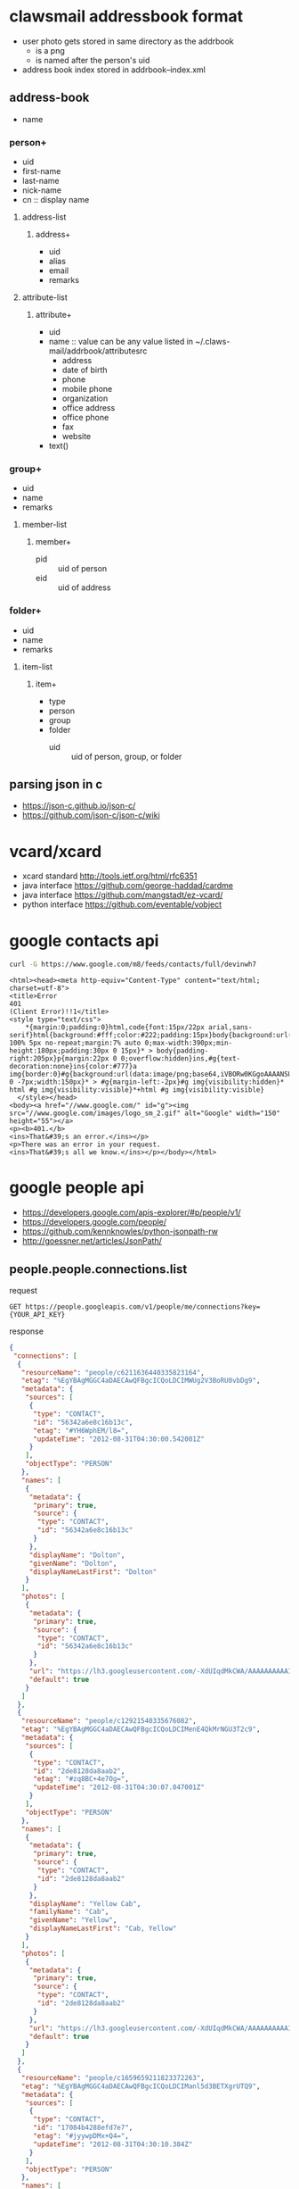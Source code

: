* clawsmail addressbook format
  - user photo gets stored in same directory as the addrbook
    - is a png
    - is named after the person's uid
  - address book index stored in addrbook--index.xml
** address-book
   - name
*** person+
    - uid
    - first-name
    - last-name
    - nick-name
    - cn :: display name
**** address-list
***** address+
      - uid
      - alias
      - email
      - remarks
**** attribute-list
***** attribute+
    - uid
    - name :: value can be any value listed in ~/.claws-mail/addrbook/attributesrc
      - address
      - date of birth
      - phone
      - mobile phone
      - organization
      - office address
      - office phone
      - fax
      - website
    - text()
*** group+
    - uid
    - name
    - remarks
**** member-list
***** member+
      - pid :: uid of person
      - eid :: uid of address
*** folder+
    - uid
    - name
    - remarks
**** item-list
***** item+
      - type
	- person
	- group
	- folder
      - uid :: uid of person, group, or folder
** parsing json in c
   - https://json-c.github.io/json-c/
   - https://github.com/json-c/json-c/wiki
* vcard/xcard
  - xcard standard http://tools.ietf.org/html/rfc6351
  - java interface https://github.com/george-haddad/cardme
  - java interface https://github.com/mangstadt/ez-vcard/
  - python interface https://github.com/eventable/vobject 
* google contacts api
  #+BEGIN_SRC sh :results verbatim
curl -G https://www.google.com/m8/feeds/contacts/full/devinwh7
  #+END_SRC

  #+RESULTS:
  #+begin_example
  <html><head><meta http-equiv="Content-Type" content="text/html; charset=utf-8">
  <title>Error
  401
  (Client Error)!!1</title>
  <style type="text/css">
	  ,*{margin:0;padding:0}html,code{font:15px/22px arial,sans-serif}html{background:#fff;color:#222;padding:15px}body{background:url(data:image/png;base64,iVBORw0KGgoAAAANSUhEUgAAAKsAAADVCAMAAAAfHvCaAAAAGFBMVEVYn%2BH%2F%2F%2F%2Bex%2B3U5vd7s%2Bfq8%2Fs0itq72PMLUPvtAAASvklEQVR4AbXBC0JqCQxEwT5Jd7L%2FHc8FdR4g%2BEGtEr8u%2FBHxu7otdzd%2FQPyqlmRp1Pw%2B8aukDfRa1fw28ZtWy4sa89vEb7LCi0zx28RvqgkvouW3id%2FU8pbtWmv5beJXRWNrRmp%2BnfhlHXZm%2BQPi95Vk%2FoD4fZbMHxC%2FryTzB8Tva435A%2BL3rcb8AfH7VjJ%2FQPy%2BHYk%2FIH5facwfEL8iaZcrnKyn%2BAPi57K2VL2WF1hJ%2FAHxQ2tJrg6HteXVjPkD4ge6V3J1%2BF97zhx%2BnXhWb8nacKXlnYPErxNPyfqw4ZYKVuUZdfhd4hmxunY73NICgfWMOvwm8ZQ1pMvlDZdaCic98kjV4beIp8ScpLvsSvhflzqQmqVLB281v0E8pc2bdNne8EayNTPNSbt02PBj4intcKltb%2FNibY%2BLf9aSO%2FyMeMo6XMva3g0vwrWsxvyMeEoc3knZ2g53ZaXa8DzxlHa4J23Jae5aycXTxFPa4WRdXAtdsivckZXG4TniKWtOSlre6y7LG651Wxq5OzxDPGUVIKNwX6ekCv%2B0ddglVPMM8ZQ10FJ4LGVvOEuXRl7OqnmGeEor4Ck%2BtnI1ZEvjDa%2FcPEM8ZQVY4RO9VqUlN%2F84PEM8JQ50cUgXH2mrKlyq5RniOQ4vVjPLHdu86OKGi2eIr%2BgNV6JwljmYO6zlbJsbWp4hPtVrjYpLLV7UHIp7rOVkixtaniE%2BU5I2Nc2FKJytZhTuiac5rLnh4hniEzUbDjXhn3g5W0nNA1aAKm7YPEN8bMecrZYLWl70hkcyBay5YfMM8aHI4aR7xAUVHyirOdhAmRsqniE%2BtOKsRjIXtDzmmRGHVmDFDRfPEB%2BJzMmO01xScdYnVRs6vPHMFG9W4ZrMM8RHouWw43DNhlDWiSVZY3nDoWYc3qzDNZlniPe6w4uoOFjcKhPXuJNWyG6VqjSuhm7%2BiZorUfEM8U5J8nKyMw0tcZLwPxdRtTlUcUgVdGlml0uZ4pqKZ4hr5VUnpSXdUgVa4hA5vHERV1Tp9XhdJTWHksYd%2Ftdarql4hrjQiaPiYLclNSeebVYz5o0W7Ghsa9blmlFtx01rxP8yy5XIPEP8L1W7bjWHlbzhRTwjzXrCK1f3qqSEyBysLVtayKp40yqurcITxJtUgavVHNob%2FinZTWt5VVvWVKvJSttQCkRjb%2FA4vLK5thOeIN6sm9ai5cTFhYRDy%2FyTGpdU0hxkaZvWUrZluTmLims14QniVbywClqgeouT9IZXNWoupGzNqHa3y5LGVYBnipbCSVxcq1meIN54oRXsbEk26S3NmBcZ807K3gon2ZLcxF5tPMVJprlWE54g3nihtbRHm7WjkbxTHSCWwj1r2U4HSMmdQEmWwonNtah4gnhjA9ZSaohmpnpDjWRptDwS25LcQGsc2Bla5sTFtZV4gnixpWmIVWpgRuVwsiV5q7kv0JJcNVIFapydUrHTQKa5IfMEcRKrurSQ0qhsmVR4kea%2B7pIr9NqSrRltWlaxomUgVVyLxBPEYeUGygtszew2KfOBclVpVN2ctCXNidZaaKWmONhc6rKaJwi6xuGkRmWpAkRa7outF9XN%2F7LlmbJmpiCyvBxk%2FtnSqHmGWGk5i2ZcaWBLau5KKHt3Ce%2FsaLMz46VG4cTFm%2FaMOzxFUYWztjzhkNI43JPyYvPAegPxzFRpOYmWF1WywrPUag5xjRapqqxxubijvYFVaC%2Fv7YSDpzxjzlbhpKXxhqcpWshqtECk0Yys6m5utZdD1LCuCifhfyVOapqsxhyiQMmSm58QNdZheZGV5FqwueXiZBUga28DvRte1NQCpQVSUkFqPbIr%2FIxg7arwJqqEg6e5Vuas1Zytyw1ka5uT9ajKI87WbksaLT8mbkXFyWqaa2rOVuFVStUNpGrDoSTPmDfWdlby8kPiHQtoa0vLpXU4WzX%2FS5W2gWxtOHQ24U3CSUmu8BPinR2XVSFyuNAOZ9Fyae1qDu2qcF8suRKeJt7pcW1zaE9xwcVZq7nWtpeTrQ0PrEeq8CTxnsWrlbThELra5ixqbsXWNoeq6nBft6TlOeK9VnG2lfb4TKOOlpOouKPsWg4pb3Nf1uMGusP3iDtKDaTcgMuWvL1FmZOouCtlbwJs1Yb7SuN2Nd8k7mgvXV4OKWALiGkVJ14eyPqQQG9Vc0dWGnn5LnFPTW1z1gW0OdSyag5aHsvaroVs1YZL2dKMt1nzXeKulas52QLanGy3xq4a87Eu2yHZ2uZNWzPjDbDmu8R9a8m7iQNscbKyy%2BWS%2BUzWtqp7qzpA1jPj8KKK7xIPZG2NVWTTSbpKbs5cfEF6y64qV6ctqcKbdvgm8VhSlnWwJbuaV3LzRb11onFt%2BKcVvkl8one7u3bD%2FzJuXnRt%2BFTXVHOWqubQ4rvEEyI1L1Z2h8%2B0eRHLKiBqvkk8IePmxZq1lk%2B0w0nJUHKIlm8ST8ioeVEFtFwbPhA3h8gcdpZV803iCRkVL7Y42bK2w0NlDqXlpJRV803iGZYrnFRxlqwO3eEuN4dSOGlVme8Sz7C37QZqeZPekl0b3nMBreKsp1bNN4lnWIEtF1Vc6i1bVZtwxQX0NC9UrfBN4hk7zaHLNrey1kgVLljATnO2rmj5JvEMqzlrF%2B%2BFXitcsAArnFkdLd8knrFqPmFzyQq0xUm0tJZvEs8oAR0eix0u1ARSqg70NNHyTeIZUqgZ85gdLlgcMjOSRlBqvkk8wwOSp3moJlyoCYfeKkmBVvgm8YyaUJJ5zOJSTXMWSgus%2BC7xjJpA%2BMiquVATXiUcSuGbxDNqmk%2BUxtW82WmurMI3iWd4wifaHo1rNxx2miul8E3iGTXhc4nH0lQ1O80VK3yTeEYNX5SspbEnXFmFbxLPqGm%2BrsvWFFdK4ZvEM2rCt6RmzCWL7xLP2Anfs2M3Fyy%2BSzyjpvmqDoed5YrFd4ln7DRftHI19BRXSuGbxDN6wtdEqjF4lisS3yWeEYUvWlkDNeZKTfgm8ZFu7mqFr%2FKMYae4lFH4JvGBVLgraghf09uQMZdabr5JfKC2q1zV3IgarOLLPMWllptvEo%2B1e7dkq5ZrLkip%2BKqa4lLk5ZvEY15INay9XIqXVGS%2BqsdcirzclYVa7hAPbQFVnJSaC9HCapavqjGXIjXvbNmSxi7eE4%2BsA21OumwuSQUJX1ZjLsVabqR6t7tUlrThhnjEC%2FFy6AKbCy45zdftmEutKm5UcSgHspY7XBEPVAFVHLoCUXPFkr3hi2wutba44QDr5iyeqQ3%2FiAccqOLQDhAV17pG0jZfUuZS5OJaGYiWF%2B2ypOV%2F4q5UQZtDu4G2xK10aeTlC1bhUslciQpYh7PSQtau8ErcVYZ4gXYDcUXLe1lrvBU%2B0VoutFRcWQWo4qwdTlYSr8Q9caDMwc3BDgl3xZpRb%2FORnuVCJHNlla2oOYmLQ8q7Ll6Ie6pgDaQKSCl8IF3WqAgPrbgU2VxpV1kje2EdoOWGlsOJuKMd1g14OdjNp1YjNY%2B0m0s15kYgJVlaFxBVOETuAOK9eEELrDmUli%2Fo8oy94S4Xl2LzQGukEFU46RptQLy3BWWgHSBTvEp32eGRtjTjSriQBKLlShUPrSRcnK2qtIB4Zw3tQNRAbF5FB0vhoS57JFXzZmUtuLiy5gNlTTixlkgB8Y4byhAX0HJ4Y%2FcmWkjz0NrSaMNJ5EiNi3%2FSpPlIayqA3UBcIG5tQTuwBcQOJx3AsrSzxHJ4bKs9U5xoqWnK4U17%2BUzPFLQ4iQ3iRtxQC3gBK5xZJjOutcaSpeYjsUZqKFmGOLxIaflU1jI2ZzuLuLGuLe2yBlrLC1tdWg7ZmWal8KHeGtXG0gLLSdZyha%2BoKYdDl7WIGxpbI7lSicyLqFkH2rVZF%2BwUnymNXNu8WUkVLqSaB6IpIGWXF3Ft1UC6rRq3mhc7TRXgLS2lrKb5VEoz6nCSrtE2V6p4aMeQ8tJaxLU4nGU9o%2BXVTrMF%2BLBgjYqvSNkjL%2BDxhmut5tDb3CF1uwJoEdday6vMTHjVs7GA3g3QU8tXxZJc6Q23yhxWckPCtZW1nLgQ12KFF5Ed3pQ0U7yKp%2Fi6YM%2FI4dZOA3FRRdvhSmaWMxtxI3JzVlP8k9qsVFWdbVvTfENCjcytUoBW46XscE3DizLi1o6KQ4%2FDlZRsWSfBCt%2BSdHGrzGHFOtjFtUgNNJQR78Qjr%2BVwzV4I65SazPJzrQbKq6bl5kapU7bbRryXLo3c3LATYIfMEs3yc1bA44bScqumvJ21jLgrhHdSktNWkONR%2BLmULMnbpQm3pOWkZxHf0R7NKKykDr9iq3ptuexOuJQRZ5lCfE96K5Ct5iNpe118WQKxVeGCxnYDmUL8iUjb2%2BXmexIu9Di9XtgpxJ9wcehuOzwt1gJx4ynEM9K9tS5X7fLempP2dmnDczwjTlLYi%2FiCnHXSe9LWic9k3qvlRTltLU%2Bp2lE1sKUG8bm2DiNpNBpJu5vwwuEdLa%2FWy6p4JL27Dg%2B0pUBsQHxu67C1Vb2dpLlU5h3bG87aS0vNXWtJtip0bbjDhqgB8TkvH1g115qttnfDoW0oNe%2B1Rs0hlqVRc8cSmYP4XBUfUXHNlQ5tqzkpNaXmHVV4lVpq1NxjhYP43JqP2FwracOh7OZQDuXmRmu5sjMO75SWE%2FE5F4%2F09s5wI5abQ0rFoVxZNTes7e7wvy053NpwJj7n4kVCDt29teWypJHFOy0VJ6sN0CrK4dpakmv5pxQeEZ8rQ%2B9alnU2knyo2k64Ix4vh5I5sVNarqW3u8z%2F4mkeEZ8LrCxXtbfWu9t8qqQK0DKHVtEubrWm%2BZ9VPCS%2BJN1828oB4gqwalrFtUjNP3bzkPg7sdXAyhyssF4upWb5Z8c8Jv5QWmpgVRxUsGoulMw%2FPQqPiZ%2Fp8JGVOLQWKAW6%2BCcyF2qGD4gfibe2ead5lXEDpQAu0rv8r2WgtZxl1Twm%2Ftls1HxHK7HDjZV51VIgWmBlSeMKr%2BxseZYXq%2BUx8aY0MxrvVnUC4XNxgYtrJY15taMmNlAztd0lhxfW6MChC1rFY%2BLVjlwzKutVdfhE7xjKXEiX3CuHFzWG0lLycogUXnTtxuaws6DiMfFK09kZQ9K1VSvJ3oRHslIFWuGftdzQUoWzlYONinBILRdaC8TTYPO%2F3nBFnKxLG2um%2BKfXOrg6vBdLrvJSCm9SJpy0RtucrMRq1Zy1woUy0B4HbN60ex0uiEN0KLk1xZXs2paKW9FIqrJrzP%2Fs5k17tJz0GE%2FxohwulGElOUTmTRWl5oI4lKRRsTPhVpIdc6sl10IsFW9WXNpROPH0TkGAVnFpx5a63WSKN5HVXBKwc1btEffsNO8kvBObS5lZTnaUMXFYqbnUltwg75h%2FusMVATXleWW7qk1Xb8KLVfiKlsIlj9Sc1FhFtjITboSTlSp8QMCO5JU11bb1ZlQdIHL4iprmktWROclqGlaWmvsSPiRAIy3lcAhk05vsWgfbU3xFVFyRWTUvSqqa2S7zHEFmRikt7yS18kxxFj6yY67UbNu86U6qIApPEUSasZb7Ek0DqXh5LHa4lDFWc6kd4uUpgsiaKR6pKQ61uHmsZrmyk1ZxpQ1oeYoAzaG4ry1zsuXisVJxpeQdc60N2DxFgGckc1ePixdpHkjVjrnS0kpc6u5SwMtTBKxkybUJN3bUfCaulsMVTVvNP%2BmyNQVe7tjlE%2BJFb1mSLVfV9jaHHS2fiao15sqOd4pL29ArbxXvldV8TPwv6XVV6YXtGTefiiqaMRei2TFXKpzUONxKFWo%2BJt5J0ltlzQxfsCqimSpv86KmrHApBbXA2s2NuKPwMfFQvOELWgvsnEjVQMYtc2UXqjm0xI0yq%2FAx8T0JtyJz8DiekWpjxWoupRqqOamp5VJPsXJt9256wz3iW8oOt1xNaWah3NZJZK7UAg6HLo%2B5tFPgke2SreUe8R1rO9xayTpALFaa2Z3mUhyo4qQ6I67MbLlsyyfFPeI71m7ey0orw2pL256WuFILVHOI41mu1IyK3u0q28094nvCXQHLtqyF9Gq5tA7E4bAViRsrNW%2FCXeK3lDTVVoBI4ZIDVHFYpbTcyIbPiF%2FTSbPT3SUtl6qAuDl4W8UzxC%2Fz6CRciALUcijT4inil%2FV2p4pLtUDcwCol8xTxF8KlKg5VQGtb4jniz7UbWAcox%2BJJ4s%2B5OLiAVnuKJ4m%2FtuawBURbszxL%2FLF4OXgh9s7yNPHHqjisgVLLPE%2F8rXYD7UCrVsXzxN%2Bq4uAGrFj8gPhTXRzKwGprmh8Qf2rlot2AvSp%2BQvyl1nikAlprh58Qf0lqolGBarX8iPhLZWBVqnVsfkb8pTaHcru61PyM%2BEtrDq2UW8sPib%2FUChBvbIcfEn%2FKxWGrpeWnxJ9qVYDyVPgp8bfa2qRmmh8Tf21lq5qfE38uveE3%2FAdr385%2FSVd%2FMAAAAABJRU5ErkJggg%3D%3D) 100% 5px no-repeat;margin:7% auto 0;max-width:390px;min-height:180px;padding:30px 0 15px}* > body{padding-right:205px}p{margin:22px 0 0;overflow:hidden}ins,#g{text-decoration:none}ins{color:#777}a img{border:0}#g{background:url(data:image/png;base64,iVBORw0KGgoAAAANSUhEUgAAAJYAAAA3CAMAAADZn0ObAAABgFBMVEX%2F%2F%2F%2Fy1pHuLjfMm2W4yfA1TrPukgZDats3V8fwTEypjWy8u7oPsSWVsOoBdwwClhI%2FZdlasGjpOUOVlJjx0c20CyZpea36pAdIdebyu7COlqpYaql2hLH40Gn59vayuMlZiOunpqjYGy9wiNLd5PRqlOzzcmz%2Fwi4FpRrqsDisbm7O2O%2FKycrGfHmdo7CFmdPs7Ozz8%2FPIDSvcFC%2BTR0vCw8Xj5OTc3Nynvu7l6%2FfVjyw7Xc%2FSMT%2FZbgbT09NDbuHKz9BKf1Hr5ubiHTLt8vz%2Btxj1%2BOrT1txYedhLcNfwjYjTES6yq6r27Oqnq7NJZsiykpDNEiyxUVOTptiys7LNs6%2FhegO3p5L46MRveZiXcHBFXbY5dkLUysj0Pj9OfOjRS1JVZZzMrZGoXWCzKjn%2BrgpcdsflfIKh26frpKHJGzIqxDe4cC2AoOnOXl%2FYaWx204D4XVWsPEjRXwXqoRqYFSnN5dBhfMwZjipRaLvUmpk3x0SualZBXcJIV5A9nk5h34NHAAAJe0lEQVRo3u1YC1fa2BYGBBJA2lSeRjzyUKmQQgJNAoYhlJciiKJYHx2hYm2rre2140zHmem9f%2F3uE16JOpVZpcuuu%2B5eLpeSsPOdb3%2Fn2%2FtEp%2Ft%2FdAOV3%2F4L4tGj39DI3ynOp%2BznEPaUcZ77LqjKb%2F989%2Be7d5OPreKIDygaz9teWSYIgpJlb9u%2FnUqj8cP6jX87OTn58Pd6dqTkabvfS6z66FgsEKN9rymi4l31x6NjB1YWeODqwTNbfpTURgDlpgNNPrciilmGj7kpQEZQIaE4bmDcJIbFsyPUD6iq%2BGK2rMAhWARCnJCNbVAUJZlCwrgJ44Cth8%2F4u6U1f%2B4nrhwBRs0rYvkr0mQ6CqyMvY5KEe%2BGVTz3y18czetbgxM3TEcO29jZQiD5EYqIoILSfl3UPB7%2FEzW5AdX4nWtyJLZSfi81E8jdvM04Z%2BOF7%2BBdI0l%2BfsFPbDhuuwsJYn78zgVsvRuBLVzCmYB42%2FPRjQ%2B%2FFSUatYhpv18m923sSDmd02uLb9ZOnTdSoj19GMesfq94DXoxajSmcNjt9nP7vALroaaI65B1cXFtWl2a1IKX%2BuIYpROg6YtWy2IxtOD3mra6e7Ph8FJnYqlUAmR76ksoeu5vt%2F0QbS9BUXGoyjW21tcsEDiz5XS4XOiD1FXgbmUj52Lrw2ataatZpyAs00P3L8%2BGS52mzcbYdjGwkp4bAIv65VA8vkrIXmgibndgDlyoxxbXS3thmKjVms0nsNypjyzq17AN0mreXUOg6knNlhUFYWXnpWFqqvAH1xfgbHhpN8CLLMsKzNJJqXTSYfvW027XAe8cTcEA8Dlg40Xc%2FcHkB7CmLwyb8F3I2pkyGApP2P5yvLLkvltagOqDg1esFbGHUwVDIbnDDriy1rPdf7js5UnpxNNBvd0k082sAHDj0Mgo3wrbk%2FwAlvOiFQkcYkUgdsKQDJ71koJpEZL7rt0KFbQYHAC%2B%2Bzjuj0KhkMxklW%2FthcPLjqHrdU5OTjyXilah%2FbsDue5KQhRBSXPdZw7ZWsdpe%2BJHzmDD5Yp0LcHexmzd5W1o7cKwpTIR9iXAqkbymKxw%2BNLazA%2BHzyWAZe4Ar8UFv%2BzuXUE5SqYkd7bL1gAW1ODlIO1p8sz160GuD4ugru6C5bywGI5VlUanAKtxxkBqPYbFDNlGsxjWMnxi9Lep%2FX4dUFumKLKbogsL%2FkSLF4bjZrey05ag6%2BmBw9Zjy%2BuVqas7tAVktYIHTHn4SR6zldgUMFklszWn8oQ9DMvcyWOfptxM%2F4odpiQyhnc8etyHBcpq%2FYWfjU5bhUwk0MSTVVdbMCZLG%2FWvw1oHsgCWeuyxFJIJ1%2FEKAmWVLq3q4QctAaznVlG30Maw%2BjwaoYgmWtBoaxrybvHrzkVD4cNms8mIfX%2FQGTFbEv1133KCiQYjakp0bzCspwyCGp6YrZpTzCyGtZxDAIvYGMgjKlMkGRCHbAGsNUvLsLVrmZqaAKIYYWh3unlZhqK7v%2B7yzlbLEPxLM2NMK7B4Ftzh0mxVf72sx7DeM9w5WChVFwYPosgjxbaHkl%2BDvJkafzhnUxHVlyKwtTF3rYqoiFuY3b5tj8ejnLNlMAS3NC7iTCYbrqc2Vh8uAVu8SnY6DOuX9zkuRcjYq1CfLcnUbb0qtiBvdXdFEPLsdVq2KVmpItIegwh8wvD7VwnpNZN3GqYMyVeafeEsJF2YLQXWshoW2jsxm3%2BCXZCGnkMR%2FQWnMFnXDOLUAMuN3DqVRzEsqsJwmhOjfTtG03SlQpAmmmed0BaCZ7uCBlbV5TrguT3oNR5zTY14D2r4C9QVzcHSiNcrSvNkocU5ugsbsqXkfZm7zcu5z7gvSNoDDhKyh7ksT0gSaXKs4H1XKFQj6pnMmay6foXBQ3FPj1V9Se8x%2F%2FQei3t9W5IkahUAoKifUgZwFVsAcR23weDmrTaQkzAuStutOY5D3DxBwdmnBiSBexaCGX5dJXmseGxDeo%2Fn0rOsJnvWA2QpxLD1K1KiZP%2F5gp%2BC415v5ejxwx5baDEDiTPMbVUshiQMrHKTyzQBZJnw7lnPBIPBs01VFd9gsvCK2UsPdk%2FVpRLsQ4fSLxGbi%2FncvpAfj%2BW2QYOa7MMCKeD1frjtcIXmK11cN6SXhu7aZQvtVBvVaoYf3IEymCxcOqQ3m82eS35gOnuYrL7QubzI8CFvBY90%2FRvQ48F0yj2B5RYKH2%2FFlfsCVMPGuz5HpCu4iIrzlJ80Go3qh4GEFmEbOhjl2cXOcwC21L9ULsE2rA21hrhiCDbVl9iQz2GrRvlMo5pMBl86UX8Czg%2BFZCNJDEze1tpHmiB7RYRaRRKJBOBSJnUEJXw6OCyxHTMAW4LMCI85gCqmFcS5TBDgFP0hH7T14MHPTcVT0OGrRqKRTBY%2BnjoF5%2FSbzI4KAj7XY2BESGOraShhjy1Y1%2BYrVyKRWXM6naeZ6quDAN8f58vpnWXAdbKk1%2BvDnucTjmZWS3u0QmAb3O7l%2Fs8DJX5%2F9hZr4HDL5Uo0EkkgrZo429G8cOCyPpMJkFHE6rZxXllWMWqvAFemf%2FfmfMTyB5%2FOgLFktfoJmj0zfPmF2OyudRkUZjYvd3abvPZwl45GV7F4ZSqkMCE8evazEo%2B68hI3P7m68eo4YBM5rVHZ3BiYRMKyVldDqxUJCni0f%2BQIMOzgncRO5HhraysSqfGMoCEE5W2d5YnliYldGNdVZUinFioUQW68UGpBdM2RzfI2HoLpQkACv3n8FCLiqDE3tM%2BKPO1%2B8UIhjXxxdeWj6Rr09UNB9RROELM5hsmKLHf962VWWFkRRSFfVo0B522KCtGxer1Ov8DileJKq%2BZYTvnp38mxYpaBEIXbjvasyMRot3vmCE5ONA2TBhwOytcP1kiJrxyZ1e82CMrnCEAeURB5NwmWT%2F7NvIkQ%2BPffnicQmxdEMZuFVcNxBX3byR5QSfv4nMbhLYpEH%2BAifeI3vCYYx%2FuQ6IIXUDGDSqE8dBPTDMP9YzTjjDToinSoa4aEDRDtSC87vl8Y2xXCRGtKhuLA1j3DssPJRYppHcxOmvbvGxb4OqllSxeH4Y1B9woriseSDV4Nolgh92Pi%2FcLSKZPpa%2FWwFCdnHDx3v6h07GdoOFJlLq1TbEs3HyJn6PG%2FTf%2FH9ie6cY%2BViJA9lUqdQ7f2Be4fFfap2IzSYLG7k1c%2BGDp%2BAFTKJF%2FzufdnZtz7PrrevDZ03GPAaJDjbRA8dGsW6X6cgNmAhSEG%2FUiY%2Fsfiv02O7iVu1LunAAAAAElFTkSuQmCC);display:block;height:55px;margin:0 0 -7px;width:150px}* > #g{margin-left:-2px}#g img{visibility:hidden}* html #g img{visibility:visible}*+html #g img{visibility:visible}
	</style></head>
  <body><a href="//www.google.com/" id="g"><img src="//www.google.com/images/logo_sm_2.gif" alt="Google" width="150" height="55"></a>
  <p><b>401.</b>
  <ins>That&#39;s an error.</ins></p>
  <p>There was an error in your request.
  <ins>That&#39;s all we know.</ins></p></body></html>
  #+end_example

* google people api
  - https://developers.google.com/apis-explorer/#p/people/v1/
  - https://developers.google.com/people/
  - https://github.com/kennknowles/python-jsonpath-rw
  - http://goessner.net/articles/JsonPath/
** people.people.connections.list
   request 
   #+BEGIN_SRC 
GET https://people.googleapis.com/v1/people/me/connections?key={YOUR_API_KEY}
   #+END_SRC

   response
   #+BEGIN_SRC json
{
 "connections": [
  {
   "resourceName": "people/c6211636440335823164",
   "etag": "%EgYBAgMGGC4aDAECAwQFBgcICQoLDCIMWUg2V3BoRU0vbDg9",
   "metadata": {
    "sources": [
     {
      "type": "CONTACT",
      "id": "56342a6e8c16b13c",
      "etag": "#YH6WphEM/l8=",
      "updateTime": "2012-08-31T04:30:00.542001Z"
     }
    ],
    "objectType": "PERSON"
   },
   "names": [
    {
     "metadata": {
      "primary": true,
      "source": {
       "type": "CONTACT",
       "id": "56342a6e8c16b13c"
      }
     },
     "displayName": "Dolton",
     "givenName": "Dolton",
     "displayNameLastFirst": "Dolton"
    }
   ],
   "photos": [
    {
     "metadata": {
      "primary": true,
      "source": {
       "type": "CONTACT",
       "id": "56342a6e8c16b13c"
      }
     },
     "url": "https://lh3.googleusercontent.com/-XdUIqdMkCWA/AAAAAAAAAAI/AAAAAAAAAAA/4252rscbv5MTMJbHJDpCF7z-WkwZiYAjgIhkKAUQQ____________ARj7koL4______8B/s100/photo.jpg",
     "default": true
    }
   ]
  },
  {
   "resourceName": "people/c12921540335676082",
   "etag": "%EgYBAgMGGC4aDAECAwQFBgcICQoLDCIMenE4QkMrNGU3T2c9",
   "metadata": {
    "sources": [
     {
      "type": "CONTACT",
      "id": "2de8128da8aab2",
      "etag": "#zq8BC+4e7Og=",
      "updateTime": "2012-08-31T04:30:07.047001Z"
     }
    ],
    "objectType": "PERSON"
   },
   "names": [
    {
     "metadata": {
      "primary": true,
      "source": {
       "type": "CONTACT",
       "id": "2de8128da8aab2"
      }
     },
     "displayName": "Yellow Cab",
     "familyName": "Cab",
     "givenName": "Yellow",
     "displayNameLastFirst": "Cab, Yellow"
    }
   ],
   "photos": [
    {
     "metadata": {
      "primary": true,
      "source": {
       "type": "CONTACT",
       "id": "2de8128da8aab2"
      }
     },
     "url": "https://lh3.googleusercontent.com/-XdUIqdMkCWA/AAAAAAAAAAI/AAAAAAAAAAA/4252rscbv5Mm3ZPuiUYvUyGXPjcQF-67gIhkKAVkQ____________ARj7koL4______8B/s100/photo.jpg",
     "default": true
    }
   ]
  },
  {
   "resourceName": "people/c1659659211823372263",
   "etag": "%EgYBAgMGGC4aDAECAwQFBgcICQoLDCIManl5d3BETXgrUTQ9",
   "metadata": {
    "sources": [
     {
      "type": "CONTACT",
      "id": "17084b4288efd7e7",
      "etag": "#jyywpDMx+Q4=",
      "updateTime": "2012-08-31T04:30:10.384Z"
     }
    ],
    "objectType": "PERSON"
   },
   "names": [
    {
     "metadata": {
      "primary": true,
      "source": {
       "type": "CONTACT",
       "id": "17084b4288efd7e7"
      }
     },
     "displayName": "cehoman@gci.net",
     "familyName": "net",
     "givenName": "cehoman@gci",
     "displayNameLastFirst": "net, cehoman@gci"
    }
   ],
   "photos": [
    {
     "metadata": {
      "primary": true,
      "source": {
       "type": "CONTACT",
       "id": "17084b4288efd7e7"
      }
     },
     "url": "https://lh3.googleusercontent.com/-XdUIqdMkCWA/AAAAAAAAAAI/AAAAAAAAAAA/4252rscbv5MGxeXU94KNk_B1SEblv3YewIhkKAWMQ____________ARjCr_n7______8B/s100/photo.jpg",
     "default": true
    }
   ]
  },
  {
   "resourceName": "people/c2792379211044666845",
   "etag": "%EgYBAgMGGC4aDAECAwQFBgcICQoLDCIManFnQzdCYmtKYTQ9",
   "metadata": {
    "sources": [
     {
      "type": "CONTACT",
      "id": "26c086190880bddd",
      "etag": "#jqgC7BbkJa4=",
      "updateTime": "2012-08-31T04:30:13.203001Z"
     }
    ],
    "objectType": "PERSON"
   },
   "names": [
    {
     "metadata": {
      "primary": true,
      "source": {
       "type": "CONTACT",
       "id": "26c086190880bddd"
      }
     },
     "displayName": "David",
     "givenName": "David",
     "displayNameLastFirst": "David"
    }
   ],
   "photos": [
    {
     "metadata": {
      "primary": true,
      "source": {
       "type": "CONTACT",
       "id": "26c086190880bddd"
      }
     },
     "url": "https://lh3.googleusercontent.com/-XdUIqdMkCWA/AAAAAAAAAAI/AAAAAAAAAAA/4252rscbv5MTMJbHJDpCF7z-WkwZiYAjgIhkKAUQQ____________ARj7koL4______8B/s100/photo.jpg",
     "default": true
    }
   ]
  },
  {
   "resourceName": "people/c6805670371311465265",
   "etag": "%EgYBAgMGGC4aDAECAwQFBgcICQoLDCIMOHE2cWpvSUdoZ1U9",
   "metadata": {
    "sources": [
     {
      "type": "CONTACT",
      "id": "5e7299250c6bb331",
      "etag": "#8q6qjoIGhgU=",
      "updateTime": "2012-08-31T04:30:17.084001Z"
     }
    ],
    "objectType": "PERSON"
   },
   "names": [
    {
     "metadata": {
      "primary": true,
      "source": {
       "type": "CONTACT",
       "id": "5e7299250c6bb331"
      }
     },
     "displayName": "iversen_chris@hotmail.com",
     "familyName": "com",
     "givenName": "iversen_chris@hotmail",
     "displayNameLastFirst": "com, iversen_chris@hotmail"
    }
   ],
   "photos": [
    {
     "metadata": {
      "primary": true,
      "source": {
       "type": "CONTACT",
       "id": "5e7299250c6bb331"
      }
     },
     "url": "https://lh3.googleusercontent.com/-XdUIqdMkCWA/AAAAAAAAAAI/AAAAAAAAAAA/4252rscbv5MLCWwjq2VzPrXfH_m-oSECgIhkKAWkQ____________ARjbsIj-______8B/s100/photo.jpg",
     "default": true
    }
   ]
  },
  {
   "resourceName": "people/c8598349702321865023",
   "etag": "%EgYBAgMGGC4aDAECAwQFBgcICQoLDCIMaVE2MmV2d0ZzZFE9",
   "metadata": {
    "sources": [
     {
      "type": "CONTACT",
      "id": "7753797f8d7b013f",
      "etag": "#iQ62evwFsdQ=",
      "updateTime": "2012-08-31T04:30:18.620001Z"
     }
    ],
    "objectType": "PERSON"
   },
   "names": [
    {
     "metadata": {
      "primary": true,
      "source": {
       "type": "CONTACT",
       "id": "7753797f8d7b013f"
      }
     },
     "displayName": "KelseyB@aol.com",
     "familyName": "com",
     "givenName": "KelseyB@aol",
     "displayNameLastFirst": "com, KelseyB@aol"
    }
   ],
   "photos": [
    {
     "metadata": {
      "primary": true,
      "source": {
       "type": "CONTACT",
       "id": "7753797f8d7b013f"
      }
     },
     "url": "https://lh3.googleusercontent.com/-XdUIqdMkCWA/AAAAAAAAAAI/AAAAAAAAAAA/4252rscbv5M8BCVzysdFxQa5YGST6lEhQIhkKAUsQ____________ARjj3LX8______8B/s100/photo.jpg",
     "default": true
    }
   ]
  },
  {
   "resourceName": "people/c3378787504922137097",
   "etag": "%EgYBAgMGGC4aDAECAwQFBgcICQoLDCIMcURMS2ZPZUlZYnM9",
   "metadata": {
    "sources": [
     {
      "type": "CONTACT",
      "id": "2ee3dd558a699209",
      "etag": "#qDLKfOeIYbs=",
      "updateTime": "2012-08-31T04:30:20.003001Z"
     }
    ],
    "objectType": "PERSON"
   },
   "names": [
    {
     "metadata": {
      "primary": true,
      "source": {
       "type": "CONTACT",
       "id": "2ee3dd558a699209"
      }
     },
     "displayName": "Andre",
     "givenName": "Andre",
     "displayNameLastFirst": "Andre"
    }
   ],
   "photos": [
    {
     "metadata": {
      "primary": true,
      "source": {
       "type": "CONTACT",
       "id": "2ee3dd558a699209"
      }
     },
     "url": "https://lh3.googleusercontent.com/-XdUIqdMkCWA/AAAAAAAAAAI/AAAAAAAAAAA/4252rscbv5MGQix8quktokQZFdT0bbLbQIhkKAUEQ____________ARjA1_H6______8B/s100/photo.jpg",
     "default": true
    }
   ]
  },
  {
   "resourceName": "people/c7136378272498022911",
   "etag": "%EgYBAgMGGC4aDAECAwQFBgcICQoLDCIMWW1HUVIrMVplYVU9",
   "metadata": {
    "sources": [
     {
      "type": "CONTACT",
      "id": "6309823a8b0f79ff",
      "etag": "#YmGQR+1ZeaU=",
      "updateTime": "2012-08-31T04:30:22.544001Z"
     }
    ],
    "objectType": "PERSON"
   },
   "names": [
    {
     "metadata": {
      "primary": true,
      "source": {
       "type": "CONTACT",
       "id": "6309823a8b0f79ff"
      }
     },
     "displayName": "Scott",
     "givenName": "Scott",
     "displayNameLastFirst": "Scott"
    }
   ],
   "photos": [
    {
     "metadata": {
      "primary": true,
      "source": {
       "type": "CONTACT",
       "id": "6309823a8b0f79ff"
      }
     },
     "url": "https://lh3.googleusercontent.com/-XdUIqdMkCWA/AAAAAAAAAAI/AAAAAAAAAAA/4252rscbv5Mq59gO40o3rpYKjzOOqqCFAIhkKAVMQ____________ARj6gLH_______8B/s100/photo.jpg",
     "default": true
    }
   ]
  },
  {
   "resourceName": "people/c7253386423079864038",
   "etag": "%EgYBAgMGGC4aDAECAwQFBgcICQoLDCIMMmNPV1hQTUp1UG89",
   "metadata": {
    "sources": [
     {
      "type": "CONTACT",
      "id": "64a934858e5106e6",
      "etag": "#2cOWXPMJuPo=",
      "updateTime": "2012-08-31T04:30:27.702001Z"
     }
    ],
    "objectType": "PERSON"
   },
   "names": [
    {
     "metadata": {
      "primary": true,
      "source": {
       "type": "CONTACT",
       "id": "64a934858e5106e6"
      }
     },
     "displayName": "Anna Justis",
     "familyName": "Justis",
     "givenName": "Anna",
     "displayNameLastFirst": "Justis, Anna"
    }
   ],
   "photos": [
    {
     "metadata": {
      "primary": true,
      "source": {
       "type": "CONTACT",
       "id": "64a934858e5106e6"
      }
     },
     "url": "https://lh3.googleusercontent.com/-XdUIqdMkCWA/AAAAAAAAAAI/AAAAAAAAAAA/4252rscbv5MPEdetINFTeXwFk9NGCUO8QIhkKAUEQ____________ARjRkYr4______8B/s100/photo.jpg",
     "default": true
    }
   ]
  },
  {
   "resourceName": "people/c4501983412021093224",
   "etag": "%EgYBAgMGGC4aDAECAwQFBgcICQoLDCIMYmt1cW5NU2hiWTg9",
   "metadata": {
    "sources": [
     {
      "type": "CONTACT",
      "id": "3e7a420f8a37e368",
      "etag": "#bkuqnMShbY8=",
      "updateTime": "2012-08-31T04:30:37.121001Z"
     }
    ],
    "objectType": "PERSON"
   },
   "names": [
    {
     "metadata": {
      "primary": true,
      "source": {
       "type": "CONTACT",
       "id": "3e7a420f8a37e368"
      }
     },
     "displayName": "Patrick McCormick",
     "familyName": "McCormick",
     "givenName": "Patrick",
     "displayNameLastFirst": "McCormick, Patrick"
    }
   ],
   "photos": [
    {
     "metadata": {
      "primary": true,
      "source": {
       "type": "CONTACT",
       "id": "3e7a420f8a37e368"
      }
     },
     "url": "https://lh3.googleusercontent.com/-XdUIqdMkCWA/AAAAAAAAAAI/AAAAAAAAAAA/4252rscbv5MD3ivTSv8P5hMFp-ts_8howIhkKAVAQ____________ARjCr_n7______8B/s100/photo.jpg",
     "default": true
    }
   ]
  },
  {
   "resourceName": "people/c3465409421183892439",
   "etag": "%EgYBAgMGGC4aDAECAwQFBgcICQoLDCIMcmtyaEtHMEtJdTQ9",
   "metadata": {
    "sources": [
     {
      "type": "CONTACT",
      "id": "30179b820ef53bd7",
      "etag": "#rkrhKG0KIu4=",
      "updateTime": "2012-08-31T04:30:46.228001Z"
     }
    ],
    "objectType": "PERSON"
   },
   "names": [
    {
     "metadata": {
      "primary": true,
      "source": {
       "type": "CONTACT",
       "id": "30179b820ef53bd7"
      }
     },
     "displayName": "harry@7mass.com",
     "familyName": "com",
     "givenName": "harry@7mass",
     "displayNameLastFirst": "com, harry@7mass"
    }
   ],
   "photos": [
    {
     "metadata": {
      "primary": true,
      "source": {
       "type": "CONTACT",
       "id": "30179b820ef53bd7"
      }
     },
     "url": "https://lh3.googleusercontent.com/-XdUIqdMkCWA/AAAAAAAAAAI/AAAAAAAAAAA/4252rscbv5M3cOQQjacfTiMt-NLNB2RvgIhkKAWgQ____________ARjCr_n7______8B/s100/photo.jpg",
     "default": true
    }
   ]
  },
  {
   "resourceName": "people/c1724432543592357333",
   "etag": "%EgYBAgMGGC4aDAECAwQFBgcICQoLDCIMS29pZzJ6bE1qY009",
   "metadata": {
    "sources": [
     {
      "type": "CONTACT",
      "id": "17ee6a430ff21dd5",
      "etag": "#Koig2zlMjcM=",
      "updateTime": "2012-08-31T04:30:53.021002Z"
     }
    ],
    "objectType": "PERSON"
   },
   "names": [
    {
     "metadata": {
      "primary": true,
      "source": {
       "type": "CONTACT",
       "id": "17ee6a430ff21dd5"
      }
     },
     "displayName": "fsdsb2@uaf.edu",
     "familyName": "edu",
     "givenName": "fsdsb2@uaf",
     "displayNameLastFirst": "edu, fsdsb2@uaf"
    }
   ],
   "photos": [
    {
     "metadata": {
      "primary": true,
      "source": {
       "type": "CONTACT",
       "id": "17ee6a430ff21dd5"
      }
     },
     "url": "https://lh3.googleusercontent.com/-XdUIqdMkCWA/AAAAAAAAAAI/AAAAAAAAAAA/4252rscbv5MDGvafRqRmjzJqfGASoeddQIhkKAWYQ____________ARio28T6______8B/s100/photo.jpg",
     "default": true
    }
   ]
  },
  {
   "resourceName": "people/c7176173916916889376",
   "etag": "%EgYBAgMGGC4aDAECAwQFBgcICQoLDCIMWTV3Z0FZRU1EbHM9",
   "metadata": {
    "sources": [
     {
      "type": "CONTACT",
      "id": "6396e4280c413720",
      "etag": "#Y5wgAYEMDls=",
      "updateTime": "2012-08-31T04:31:20.624001Z"
     }
    ],
    "objectType": "PERSON"
   },
   "names": [
    {
     "metadata": {
      "primary": true,
      "source": {
       "type": "CONTACT",
       "id": "6396e4280c413720"
      }
     },
     "displayName": "juryclerk@akd.uscourts.gov",
     "familyName": "gov",
     "givenName": "juryclerk@akd",
     "middleName": "uscourts",
     "displayNameLastFirst": "gov, juryclerk@akd uscourts"
    }
   ],
   "photos": [
    {
     "metadata": {
      "primary": true,
      "source": {
       "type": "CONTACT",
       "id": "6396e4280c413720"
      }
     },
     "url": "https://lh3.googleusercontent.com/-XdUIqdMkCWA/AAAAAAAAAAI/AAAAAAAAAAA/4252rscbv5M6A10Zz5oekNBVsNNh_CEogIhkKAWoQ____________ARiA2L3_______8B/s100/photo.jpg",
     "default": true
    }
   ]
  },
  {
   "resourceName": "people/c875521202217066027",
   "etag": "%EgYBAgMGGC4aDAECAwQFBgcICQoLDCIMK2FXck9ZK3VaMWM9",
   "metadata": {
    "sources": [
     {
      "type": "CONTACT",
      "id": "c2679e50b789e2b",
      "etag": "#+aWrOY+uZ1c=",
      "updateTime": "2012-08-31T04:31:21.782Z"
     }
    ],
    "objectType": "PERSON"
   },
   "names": [
    {
     "metadata": {
      "primary": true,
      "source": {
       "type": "CONTACT",
       "id": "c2679e50b789e2b"
      }
     },
     "displayName": "finding42@hotmail.com",
     "familyName": "com",
     "givenName": "finding42@hotmail",
     "displayNameLastFirst": "com, finding42@hotmail"
    }
   ],
   "photos": [
    {
     "metadata": {
      "primary": true,
      "source": {
       "type": "CONTACT",
       "id": "c2679e50b789e2b"
      }
     },
     "url": "https://lh3.googleusercontent.com/-XdUIqdMkCWA/AAAAAAAAAAI/AAAAAAAAAAA/4252rscbv5MFinUGxvsD6QxY2vfr1Li8gIhkKAWYQ____________ARjRkYr4______8B/s100/photo.jpg",
     "default": true
    }
   ]
  },
  {
   "resourceName": "people/c6328941600697940649",
   "etag": "%EgYBAgMGGC4aDAECAwQFBgcICQoLDCIMeG5CcHBLTVJ3RkU9",
   "metadata": {
    "sources": [
     {
      "type": "CONTACT",
      "id": "57d4eada89cafaa9",
      "etag": "#xnBppKMRwFE=",
      "updateTime": "2012-08-31T04:31:31.503Z"
     }
    ],
    "objectType": "PERSON"
   },
   "names": [
    {
     "metadata": {
      "primary": true,
      "source": {
       "type": "CONTACT",
       "id": "57d4eada89cafaa9"
      }
     },
     "displayName": "jmcotterell@uaa.alaska.edu",
     "familyName": "edu",
     "givenName": "jmcotterell@uaa",
     "middleName": "alaska",
     "displayNameLastFirst": "edu, jmcotterell@uaa alaska"
    }
   ],
   "photos": [
    {
     "metadata": {
      "primary": true,
      "source": {
       "type": "CONTACT",
       "id": "57d4eada89cafaa9"
      }
     },
     "url": "https://lh3.googleusercontent.com/-XdUIqdMkCWA/AAAAAAAAAAI/AAAAAAAAAAA/4252rscbv5MWLr-2-CKOr7wtIEnaLJ0xQIhkKAWoQ____________ARi3gPX6______8B/s100/photo.jpg",
     "default": true
    }
   ]
  },
  {
   "resourceName": "people/c520061571983546177",
   "etag": "%EgYBAgMGGC4aDAECAwQFBgcICQoLDCIMY3dzMnlXbmtiQlU9",
   "metadata": {
    "sources": [
     {
      "type": "CONTACT",
      "id": "737a13e8b691741",
      "etag": "#cws2yWnkbBU=",
      "updateTime": "2012-08-31T04:31:35.505Z"
     }
    ],
    "objectType": "PERSON"
   },
   "names": [
    {
     "metadata": {
      "primary": true,
      "source": {
       "type": "CONTACT",
       "id": "737a13e8b691741"
      }
     },
     "displayName": "knarang@uaa.alaska.edu",
     "familyName": "edu",
     "givenName": "knarang@uaa",
     "middleName": "alaska",
     "displayNameLastFirst": "edu, knarang@uaa alaska"
    }
   ],
   "photos": [
    {
     "metadata": {
      "primary": true,
      "source": {
       "type": "CONTACT",
       "id": "737a13e8b691741"
      }
     },
     "url": "https://lh3.googleusercontent.com/-XdUIqdMkCWA/AAAAAAAAAAI/AAAAAAAAAAA/4252rscbv5MAOFCHL044Z5T9qibTfOkmgIhkKAWsQ____________ARj6gLH_______8B/s100/photo.jpg",
     "default": true
    }
   ]
  },
  {
   "resourceName": "people/c7845849218420650170",
   "etag": "%EgYBAgMGGC4aDAECAwQFBgcICQoLDCIML0dHb0djbnBPN2M9",
   "metadata": {
    "sources": [
     {
      "type": "CONTACT",
      "id": "6ce20e4b893d30ba",
      "etag": "#/GGoGcnpO7c=",
      "updateTime": "2012-08-31T04:31:41.053Z"
     }
    ],
    "objectType": "PERSON"
   },
   "names": [
    {
     "metadata": {
      "primary": true,
      "source": {
       "type": "CONTACT",
       "id": "6ce20e4b893d30ba"
      }
     },
     "displayName": "Julie",
     "givenName": "Julie",
     "displayNameLastFirst": "Julie"
    }
   ],
   "photos": [
    {
     "metadata": {
      "primary": true,
      "source": {
       "type": "CONTACT",
       "id": "6ce20e4b893d30ba"
      }
     },
     "url": "https://lh3.googleusercontent.com/-XdUIqdMkCWA/AAAAAAAAAAI/AAAAAAAAAAA/4252rscbv5M5Qhb6y9IxNlpIcWaigsciwIhkKAUoQ____________ARibr4X4______8B/s100/photo.jpg",
     "default": true
    }
   ]
  },
  {
   "resourceName": "people/c6666720766148875076",
   "etag": "%EgYBAgMGGC4aDAECAwQFBgcICQoLDCIMbWIvRTdUbktKaWc9",
   "metadata": {
    "sources": [
     {
      "type": "CONTACT",
      "id": "5c84f3370b061344",
      "etag": "#mb/E7TnKJig=",
      "updateTime": "2012-08-31T04:31:42.483001Z"
     }
    ],
    "objectType": "PERSON"
   },
   "names": [
    {
     "metadata": {
      "primary": true,
      "source": {
       "type": "CONTACT",
       "id": "5c84f3370b061344"
      }
     },
     "displayName": "lovelillianna2",
     "givenName": "lovelillianna2",
     "displayNameLastFirst": "lovelillianna2"
    }
   ],
   "photos": [
    {
     "metadata": {
      "primary": true,
      "source": {
       "type": "CONTACT",
       "id": "5c84f3370b061344"
      }
     },
     "url": "https://lh3.googleusercontent.com/-XdUIqdMkCWA/AAAAAAAAAAI/AAAAAAAAAAA/4252rscbv5MoldpeUu5jkx9X293Q_QQ1AIhkKAWwQ____________ARinr4L4______8B/s100/photo.jpg",
     "default": true
    }
   ]
  },
  {
   "resourceName": "people/c6555594740811116114",
   "etag": "%EgYBAgMGGC4aDAECAwQFBgcICQoLDCIMVS95NW9MaHVVYUk9",
   "metadata": {
    "sources": [
     {
      "type": "CONTACT",
      "id": "5afa26af09772e52",
      "etag": "#U/y5oLhuUaI=",
      "updateTime": "2012-08-31T04:31:52.623001Z"
     }
    ],
    "objectType": "PERSON"
   },
   "names": [
    {
     "metadata": {
      "primary": true,
      "source": {
       "type": "CONTACT",
       "id": "5afa26af09772e52"
      }
     },
     "displayName": "Michael O'Reilly",
     "familyName": "O'Reilly",
     "givenName": "Michael",
     "displayNameLastFirst": "O'Reilly, Michael"
    }
   ],
   "photos": [
    {
     "metadata": {
      "primary": true,
      "source": {
       "type": "CONTACT",
       "id": "5afa26af09772e52"
      }
     },
     "url": "https://lh3.googleusercontent.com/-XdUIqdMkCWA/AAAAAAAAAAI/AAAAAAAAAAA/4252rscbv5M3GC2gzHTEgbL4AHwwXpkzQIhkKAU0Q____________ARjAmoH4______8B/s100/photo.jpg",
     "default": true
    }
   ]
  },
  {
   "resourceName": "people/c5824774324172488066",
   "etag": "%EgYBAgMGGC4aDAECAwQFBgcICQoLDCIMb1VyN0dvWGZFekk9",
   "metadata": {
    "sources": [
     {
      "type": "CONTACT",
      "id": "50d5c163091dfd82",
      "etag": "#oUr7GoXfEzI=",
      "updateTime": "2012-08-31T04:31:54.022001Z"
     }
    ],
    "objectType": "PERSON"
   },
   "names": [
    {
     "metadata": {
      "primary": true,
      "source": {
       "type": "CONTACT",
       "id": "50d5c163091dfd82"
      }
     },
     "displayName": "HILARY Davies",
     "familyName": "Davies",
     "givenName": "HILARY",
     "displayNameLastFirst": "Davies, HILARY"
    }
   ],
   "photos": [
    {
     "metadata": {
      "primary": true,
      "source": {
       "type": "CONTACT",
       "id": "50d5c163091dfd82"
      }
     },
     "url": "https://lh3.googleusercontent.com/-XdUIqdMkCWA/AAAAAAAAAAI/AAAAAAAAAAA/4252rscbv5Mbo_gpJxvar63eNMt_IOeFgIhkKAUgQ____________ARjj3LX8______8B/s100/photo.jpg",
     "default": true
    }
   ]
  },
  {
   "resourceName": "people/c2475239064331480903",
   "etag": "%EgYBAgMGGC4aDAECAwQFBgcICQoLDCIMWmg1YVBpbDkyYmc9",
   "metadata": {
    "sources": [
     {
      "type": "CONTACT",
      "id": "2259d0d08ba5ef47",
      "etag": "#Zh5aPil92bg=",
      "updateTime": "2012-08-31T04:31:57.983Z"
     }
    ],
    "objectType": "PERSON"
   },
   "names": [
    {
     "metadata": {
      "primary": true,
      "source": {
       "type": "CONTACT",
       "id": "2259d0d08ba5ef47"
      }
     },
     "displayName": "anmap3@uaa.alaska.edu",
     "familyName": "edu",
     "givenName": "anmap3@uaa",
     "middleName": "alaska",
     "displayNameLastFirst": "edu, anmap3@uaa alaska"
    }
   ],
   "photos": [
    {
     "metadata": {
      "primary": true,
      "source": {
       "type": "CONTACT",
       "id": "2259d0d08ba5ef47"
      }
     },
     "url": "https://lh3.googleusercontent.com/-XdUIqdMkCWA/AAAAAAAAAAI/AAAAAAAAAAA/4252rscbv5MfZR9GaIdpV3jDnW6a3PQLwIhkKAWEQ____________ARieotH_______8B/s100/photo.jpg",
     "default": true
    }
   ]
  },
  {
   "resourceName": "people/c1390626360271913296",
   "etag": "%EgYBAgMGGC4aDAECAwQFBgcICQoLDCIMYkRpK3piVDJmbzg9",
   "metadata": {
    "sources": [
     {
      "type": "CONTACT",
      "id": "134c7f4e8b4d4150",
      "etag": "#bDi+zbT2fo8=",
      "updateTime": "2012-08-31T04:32:01.902001Z"
     }
    ],
    "objectType": "PERSON"
   },
   "names": [
    {
     "metadata": {
      "primary": true,
      "source": {
       "type": "CONTACT",
       "id": "134c7f4e8b4d4150"
      }
     },
     "displayName": "Chicagotech - Amazon Marketplace",
     "familyName": "Marketplace",
     "givenName": "Chicagotech - Amazon",
     "displayNameLastFirst": "Marketplace, Chicagotech - Amazon"
    }
   ],
   "photos": [
    {
     "metadata": {
      "primary": true,
      "source": {
       "type": "CONTACT",
       "id": "134c7f4e8b4d4150"
      }
     },
     "url": "https://lh3.googleusercontent.com/-XdUIqdMkCWA/AAAAAAAAAAI/AAAAAAAAAAA/4252rscbv5MhY5DSrDwSVQ9ljb_x8lZIAIhkKAUMQ____________ARjRkYr4______8B/s100/photo.jpg",
     "default": true
    }
   ]
  },
  {
   "resourceName": "people/c704676626643298543",
   "etag": "%EgYBAgMGGC4aDAECAwQFBgcICQoLDCIMMmVTL3luYmRmMmc9",
   "metadata": {
    "sources": [
     {
      "type": "CONTACT",
      "id": "9c783a88c9828ef",
      "etag": "#2eS/ynbdf2g=",
      "updateTime": "2013-04-01T19:09:33.809001Z"
     }
    ],
    "objectType": "PERSON"
   },
   "names": [
    {
     "metadata": {
      "primary": true,
      "source": {
       "type": "CONTACT",
       "id": "9c783a88c9828ef"
      }
     },
     "displayName": "Signature Hair Salon",
     "givenName": "Signature Hair Salon",
     "displayNameLastFirst": "Signature Hair Salon"
    }
   ],
   "photos": [
    {
     "metadata": {
      "primary": true,
      "source": {
       "type": "CONTACT",
       "id": "9c783a88c9828ef"
      }
     },
     "url": "https://lh3.googleusercontent.com/-XdUIqdMkCWA/AAAAAAAAAAI/AAAAAAAAAAA/4252rscbv5MO2LyZbtJdIOIXq4bQRkZeQIhkKAVMQ____________ARj7koL4______8B/s100/photo.jpg",
     "default": true
    }
   ]
  },
  {
   "resourceName": "people/c7606910399606258987",
   "etag": "%EgYBAgMGGC4aDAECAwQFBgcICQoLDCIMRlJZUHlrVjJieHc9",
   "metadata": {
    "sources": [
     {
      "type": "CONTACT",
      "id": "69912cb48ec17d2b",
      "etag": "#FRYPykV2bxw=",
      "updateTime": "2013-04-03T02:42:49.202Z"
     }
    ],
    "objectType": "PERSON"
   },
   "names": [
    {
     "metadata": {
      "primary": true,
      "source": {
       "type": "CONTACT",
       "id": "69912cb48ec17d2b"
      }
     },
     "displayName": "OtterBox",
     "givenName": "OtterBox",
     "displayNameLastFirst": "OtterBox"
    }
   ],
   "photos": [
    {
     "metadata": {
      "primary": true,
      "source": {
       "type": "CONTACT",
       "id": "69912cb48ec17d2b"
      }
     },
     "url": "https://lh3.googleusercontent.com/-XdUIqdMkCWA/AAAAAAAAAAI/AAAAAAAAAAA/4252rscbv5MydOI8VThnRuE97_wvpW4kwIhkKAU8Q____________ARj6gLH_______8B/s100/photo.jpg",
     "default": true
    }
   ]
  },
  {
   "resourceName": "people/c1016345949342873436",
   "etag": "%EgYBAgMGGC4aDAECAwQFBgcICQoLDCIMRlJZUHlrVjJieHc9",
   "metadata": {
    "sources": [
     {
      "type": "CONTACT",
      "id": "e1ac9418f7d375c",
      "etag": "#FRYPykV2bxw=",
      "updateTime": "2013-04-03T02:42:49.202Z"
     }
    ],
    "objectType": "PERSON"
   },
   "names": [
    {
     "metadata": {
      "primary": true,
      "source": {
       "type": "CONTACT",
       "id": "e1ac9418f7d375c"
      }
     },
     "displayName": "darren",
     "givenName": "darren",
     "displayNameLastFirst": "darren"
    }
   ],
   "photos": [
    {
     "metadata": {
      "primary": true,
      "source": {
       "type": "CONTACT",
       "id": "e1ac9418f7d375c"
      }
     },
     "url": "https://lh3.googleusercontent.com/-XdUIqdMkCWA/AAAAAAAAAAI/AAAAAAAAAAA/4252rscbv5MTgCOey_b_JsbJ9uN80eCvAIhkKAWQQ____________ARjktJX6______8B/s100/photo.jpg",
     "default": true
    }
   ]
  },
  {
   "resourceName": "people/c8513424734102091234",
   "etag": "%EgYBAgMGGC4aDAECAwQFBgcICQoLDCIMTTdxR2VKaHNsdHc9",
   "metadata": {
    "sources": [
     {
      "type": "CONTACT",
      "id": "7625c2b08a2df5e2",
      "etag": "#M7qGeJhsltw=",
      "updateTime": "2013-04-10T03:48:10.575001Z"
     }
    ],
    "objectType": "PERSON"
   },
   "names": [
    {
     "metadata": {
      "primary": true,
      "source": {
       "type": "CONTACT",
       "id": "7625c2b08a2df5e2"
      }
     },
     "displayName": "Amanda Chriest",
     "familyName": "Chriest",
     "givenName": "Amanda",
     "displayNameLastFirst": "Chriest, Amanda"
    }
   ],
   "photos": [
    {
     "metadata": {
      "primary": true,
      "source": {
       "type": "CONTACT",
       "id": "7625c2b08a2df5e2"
      }
     },
     "url": "https://lh3.googleusercontent.com/-XdUIqdMkCWA/AAAAAAAAAAI/AAAAAAAAAAA/4252rscbv5MGQix8quktokQZFdT0bbLbQIhkKAUEQ____________ARjA1_H6______8B/s100/photo.jpg",
     "default": true
    }
   ]
  },
  {
   "resourceName": "people/c2307391166888714757",
   "etag": "%EgYBAgMGGC4aDAECAwQFBgcICQoLDCIMMVZpNVJlUTRRRnc9",
   "metadata": {
    "sources": [
     {
      "type": "CONTACT",
      "id": "2005800a8c46a205",
      "etag": "#1Vi5ReQ4QFw=",
      "updateTime": "2013-04-17T01:53:30.894001Z"
     }
    ],
    "objectType": "PERSON"
   },
   "names": [
    {
     "metadata": {
      "primary": true,
      "source": {
       "type": "CONTACT",
       "id": "2005800a8c46a205"
      }
     },
     "displayName": "Taryl Giessel",
     "familyName": "Giessel",
     "givenName": "Taryl",
     "displayNameLastFirst": "Giessel, Taryl"
    }
   ],
   "photos": [
    {
     "metadata": {
      "primary": true,
      "source": {
       "type": "CONTACT",
       "id": "2005800a8c46a205"
      }
     },
     "url": "https://lh3.googleusercontent.com/-XdUIqdMkCWA/AAAAAAAAAAI/AAAAAAAAAAA/4252rscbv5MfHRJjgOv9cinnME1QBQQFQIhkKAVQQ____________ARi4vqL7______8B/s100/photo.jpg",
     "default": true
    }
   ]
  },
  {
   "resourceName": "people/c4220902835685369088",
   "etag": "%EgYBAgMGGC4aDAECAwQFBgcICQoLDCIMSTl4U3BFWWYwL1E9",
   "metadata": {
    "sources": [
     {
      "type": "CONTACT",
      "id": "3a93a8c408772500",
      "etag": "#I9xSpEYf0/Q=",
      "updateTime": "2013-05-01T07:58:15.009001Z"
     }
    ],
    "objectType": "PERSON"
   },
   "names": [
    {
     "metadata": {
      "primary": true,
      "source": {
       "type": "CONTACT",
       "id": "3a93a8c408772500"
      }
     },
     "displayName": "Peter Giessel",
     "familyName": "Giessel",
     "givenName": "Peter",
     "displayNameLastFirst": "Giessel, Peter"
    }
   ],
   "photos": [
    {
     "metadata": {
      "primary": true,
      "source": {
       "type": "CONTACT",
       "id": "3a93a8c408772500"
      }
     },
     "url": "https://lh3.googleusercontent.com/-XdUIqdMkCWA/AAAAAAAAAAI/AAAAAAAAAAA/4252rscbv5M1l1QLarN8MBXY6URECVKjgIhkKAVAQ____________ARiM7Pz9______8B/s100/photo.jpg",
     "default": true
    }
   ]
  },
  {
   "resourceName": "people/c4382865397484000750",
   "etag": "%EgYBAgMGGC4aDAECAwQFBgcICQoLDCIMOGpuMHpaMmtKdUk9",
   "metadata": {
    "sources": [
     {
      "type": "CONTACT",
      "id": "3cd310db8b6295ee",
      "etag": "#8jn0zZ2kJuI=",
      "updateTime": "2013-05-17T07:30:10.996001Z"
     }
    ],
    "objectType": "PERSON"
   },
   "names": [
    {
     "metadata": {
      "primary": true,
      "source": {
       "type": "CONTACT",
       "id": "3cd310db8b6295ee"
      }
     },
     "displayName": "Greg Stevenson",
     "familyName": "Stevenson",
     "givenName": "Greg",
     "displayNameLastFirst": "Stevenson, Greg"
    }
   ],
   "photos": [
    {
     "metadata": {
      "primary": true,
      "source": {
       "type": "CONTACT",
       "id": "3cd310db8b6295ee"
      }
     },
     "url": "https://lh3.googleusercontent.com/-XdUIqdMkCWA/AAAAAAAAAAI/AAAAAAAAAAA/4252rscbv5MIdCVpmw8VJNeBaZJBOLyIAIhkKAUcQ____________ARi4vqL7______8B/s100/photo.jpg",
     "default": true
    }
   ]
  },
  {
   "resourceName": "people/c4693024491566939314",
   "etag": "%EgYBAgMGGC4aDAECAwQFBgcICQoLDCIMaEtSdFRHOGFzOWM9",
   "metadata": {
    "sources": [
     {
      "type": "CONTACT",
      "id": "4120f8e90e0e3cb2",
      "etag": "#hKRtTG8as9c=",
      "updateTime": "2013-06-15T04:56:09.928001Z"
     }
    ],
    "objectType": "PERSON"
   },
   "names": [
    {
     "metadata": {
      "primary": true,
      "source": {
       "type": "CONTACT",
       "id": "4120f8e90e0e3cb2"
      }
     },
     "displayName": "Master Keller",
     "familyName": "Keller",
     "givenName": "Master",
     "displayNameLastFirst": "Keller, Master"
    }
   ],
   "photos": [
    {
     "metadata": {
      "primary": true,
      "source": {
       "type": "CONTACT",
       "id": "4120f8e90e0e3cb2"
      }
     },
     "url": "https://lh3.googleusercontent.com/-XdUIqdMkCWA/AAAAAAAAAAI/AAAAAAAAAAA/4252rscbv5MdSqOCRn3VDp2QTsBpoWlhQIhkKAU0Q____________ARibr4X4______8B/s100/photo.jpg",
     "default": true
    }
   ]
  },
  {
   "resourceName": "people/c7064912754715146659",
   "etag": "%EgYBAgMGGC4aDAECAwQFBgcICQoLDCIMakNsRHVGZkJkYjg9",
   "metadata": {
    "sources": [
     {
      "type": "CONTACT",
      "id": "620b9cb809ec39a3",
      "etag": "#jClDuFfBdb8=",
      "updateTime": "2014-07-29T05:37:47.707001Z"
     }
    ],
    "objectType": "PERSON"
   },
   "names": [
    {
     "metadata": {
      "primary": true,
      "source": {
       "type": "CONTACT",
       "id": "620b9cb809ec39a3"
      }
     },
     "displayName": "Catherine Keller",
     "familyName": "Keller",
     "givenName": "Catherine",
     "displayNameLastFirst": "Keller, Catherine"
    }
   ],
   "photos": [
    {
     "metadata": {
      "primary": true,
      "source": {
       "type": "CONTACT",
       "id": "620b9cb809ec39a3"
      }
     },
     "url": "https://lh3.googleusercontent.com/-XdUIqdMkCWA/AAAAAAAAAAI/AAAAAAAAAAA/4252rscbv5MNvwskWczMgJt5YwsAZogZwIhkKAUMQ____________ARiA2L3_______8B/s100/photo.jpg",
     "default": true
    }
   ]
  },
  {
   "resourceName": "people/c5674522572783009824",
   "etag": "%EgYBAgMGGC4aDAECAwQFBgcICQoLDCIMbXhyUGloT1JNNEE9",
   "metadata": {
    "sources": [
     {
      "type": "CONTACT",
      "id": "4ebff4370caac020",
      "etag": "#mxrPihORM4A=",
      "updateTime": "2015-07-07T16:28:21.102001Z"
     }
    ],
    "objectType": "PERSON"
   },
   "names": [
    {
     "metadata": {
      "primary": true,
      "source": {
       "type": "CONTACT",
       "id": "4ebff4370caac020"
      }
     },
     "displayName": "Lola Zaccola",
     "familyName": "Zaccola",
     "givenName": "Lola",
     "displayNameLastFirst": "Zaccola, Lola"
    }
   ],
   "photos": [
    {
     "metadata": {
      "primary": true,
      "source": {
       "type": "CONTACT",
       "id": "4ebff4370caac020"
      }
     },
     "url": "https://lh3.googleusercontent.com/-XdUIqdMkCWA/AAAAAAAAAAI/AAAAAAAAAAA/4252rscbv5MMK1hvus0X4gO1KGc02WN0wIhkKAUwQ____________ARjAmoH4______8B/s100/photo.jpg",
     "default": true
    }
   ]
  },
  {
   "resourceName": "people/c7889322142996149307",
   "etag": "%EgYBAgMGGC4aDAECAwQFBgcICQoLDCIMOHpJYkN4K0F1YWc9",
   "metadata": {
    "sources": [
     {
      "type": "CONTACT",
      "id": "6d7c80b08be8b43b",
      "etag": "#8zIbCx+Auag=",
      "updateTime": "2015-07-07T16:30:54.572001Z"
     }
    ],
    "objectType": "PERSON"
   },
   "names": [
    {
     "metadata": {
      "primary": true,
      "source": {
       "type": "CONTACT",
       "id": "6d7c80b08be8b43b"
      }
     },
     "displayName": "Jane Keller",
     "familyName": "Keller",
     "givenName": "Jane",
     "displayNameLastFirst": "Keller, Jane"
    }
   ],
   "photos": [
    {
     "metadata": {
      "primary": true,
      "source": {
       "type": "CONTACT",
       "id": "6d7c80b08be8b43b"
      }
     },
     "url": "https://lh3.googleusercontent.com/-XdUIqdMkCWA/AAAAAAAAAAI/AAAAAAAAAAA/4252rscbv5MrNicMAOVNj4XbmDT33OhxgIhkKAUoQ____________ARiA2L3_______8B/s100/photo.jpg",
     "default": true
    }
   ]
  },
  {
   "resourceName": "people/c7464294524379331981",
   "etag": "%EgYBAgMGGC4aDAECAwQFBgcICQoLDCIMT3RMM3FQRU14cWs9",
   "metadata": {
    "sources": [
     {
      "type": "CONTACT",
      "id": "679680528885fd8d",
      "etag": "#OtL3qPEMxqk=",
      "updateTime": "2015-07-07T17:57:03.887001Z"
     }
    ],
    "objectType": "PERSON"
   },
   "names": [
    {
     "metadata": {
      "primary": true,
      "source": {
       "type": "CONTACT",
       "id": "679680528885fd8d"
      }
     },
     "displayName": "Polansky, Luke P.",
     "familyName": "Polansky",
     "givenName": "Luke",
     "middleName": "P.",
     "displayNameLastFirst": "Polansky, Luke P."
    }
   ],
   "photos": [
    {
     "metadata": {
      "primary": true,
      "source": {
       "type": "CONTACT",
       "id": "679680528885fd8d"
      }
     },
     "url": "https://lh3.googleusercontent.com/-XdUIqdMkCWA/AAAAAAAAAAI/AAAAAAAAAAA/4252rscbv5MXH4-jMZjHPvvA0thkY0HZgIhkKAVAQ____________ARjj3LX8______8B/s100/photo.jpg",
     "default": true
    }
   ]
  },
  {
   "resourceName": "people/c7042171678119721693",
   "etag": "%EgYBAgMGGC4aDAECAwQFBgcICQoLDCIMd3BqNGpnYi9pVlU9",
   "metadata": {
    "sources": [
     {
      "type": "CONTACT",
      "id": "61bad1d489a47add",
      "etag": "#wpj4jgb/iVU=",
      "updateTime": "2015-11-14T21:54:14.140016Z"
     }
    ],
    "objectType": "PERSON"
   },
   "names": [
    {
     "metadata": {
      "primary": true,
      "source": {
       "type": "CONTACT",
       "id": "61bad1d489a47add"
      }
     },
     "displayName": "Elizabeth Kurka",
     "familyName": "Kurka",
     "givenName": "Elizabeth",
     "displayNameLastFirst": "Kurka, Elizabeth"
    }
   ],
   "photos": [
    {
     "metadata": {
      "primary": true,
      "source": {
       "type": "CONTACT",
       "id": "61bad1d489a47add"
      }
     },
     "url": "https://lh3.googleusercontent.com/-XdUIqdMkCWA/AAAAAAAAAAI/AAAAAAAAAAA/4252rscbv5MHfqO-yTZve-sBfzOJQ26eAIhkKAUUQ____________ARinr4L4______8B/s100/photo.jpg",
     "default": true
    }
   ]
  },
  {
   "resourceName": "people/c6671811197868717265",
   "etag": "%EgYBAgMGGC4aDAECAwQFBgcICQoLDCIMd3BqNGpnYi9pVlU9",
   "metadata": {
    "sources": [
     {
      "type": "CONTACT",
      "id": "5c9708ef897034d1",
      "etag": "#wpj4jgb/iVU=",
      "updateTime": "2015-11-14T21:54:14.140016Z"
     }
    ],
    "objectType": "PERSON"
   },
   "names": [
    {
     "metadata": {
      "primary": true,
      "source": {
       "type": "CONTACT",
       "id": "5c9708ef897034d1"
      }
     },
     "displayName": "Vic Temple",
     "familyName": "Temple",
     "givenName": "Vic",
     "displayNameLastFirst": "Temple, Vic"
    }
   ],
   "photos": [
    {
     "metadata": {
      "primary": true,
      "source": {
       "type": "CONTACT",
       "id": "5c9708ef897034d1"
      }
     },
     "url": "https://lh3.googleusercontent.com/-XdUIqdMkCWA/AAAAAAAAAAI/AAAAAAAAAAA/4252rscbv5MerEJrhBEBKYiIJsD10W8vwIhkKAVYQ____________ARiM7Pz9______8B/s100/photo.jpg",
     "default": true
    }
   ]
  },
  {
   "resourceName": "people/c4521407886964077933",
   "etag": "%EgYBAgMGGC4aDAECAwQFBgcICQoLDCIMd3BqNGpnYi9pVlU9",
   "metadata": {
    "sources": [
     {
      "type": "CONTACT",
      "id": "3ebf44848b24b56d",
      "etag": "#wpj4jgb/iVU=",
      "updateTime": "2015-11-14T21:54:14.140016Z"
     }
    ],
    "objectType": "PERSON"
   },
   "names": [
    {
     "metadata": {
      "primary": true,
      "source": {
       "type": "CONTACT",
       "id": "3ebf44848b24b56d"
      }
     },
     "displayName": "Christine Kurka",
     "familyName": "Kurka",
     "givenName": "Christine",
     "displayNameLastFirst": "Kurka, Christine"
    }
   ],
   "photos": [
    {
     "metadata": {
      "primary": true,
      "source": {
       "type": "CONTACT",
       "id": "3ebf44848b24b56d"
      }
     },
     "url": "https://lh3.googleusercontent.com/-XdUIqdMkCWA/AAAAAAAAAAI/AAAAAAAAAAA/4252rscbv5MgpmK8jS0Gyf1LNIzdIYwhwIhkKAUMQ____________ARiiv-z7______8B/s100/photo.jpg",
     "default": true
    }
   ]
  },
  {
   "resourceName": "people/c9057689176827993389",
   "etag": "%EgYBAgMGGC4aDAECAwQFBgcICQoLDCIMd3BqNGpnYi9pVlU9",
   "metadata": {
    "sources": [
     {
      "type": "CONTACT",
      "id": "7db360510ebb9d2d",
      "etag": "#wpj4jgb/iVU=",
      "updateTime": "2015-11-14T21:54:14.140016Z"
     }
    ],
    "objectType": "PERSON"
   },
   "names": [
    {
     "metadata": {
      "primary": true,
      "source": {
       "type": "CONTACT",
       "id": "7db360510ebb9d2d"
      }
     },
     "displayName": "Chris McMullins",
     "familyName": "McMullins",
     "givenName": "Chris",
     "displayNameLastFirst": "McMullins, Chris"
    }
   ],
   "photos": [
    {
     "metadata": {
      "primary": true,
      "source": {
       "type": "CONTACT",
       "id": "7db360510ebb9d2d"
      }
     },
     "url": "https://lh3.googleusercontent.com/-XdUIqdMkCWA/AAAAAAAAAAI/AAAAAAAAAAA/4252rscbv5MolB4fs0DD6hHkTVmvzrVOwIhkKAUMQ____________ARjA1_H6______8B/s100/photo.jpg",
     "default": true
    }
   ]
  },
  {
   "resourceName": "people/c6573742457256549484",
   "etag": "%EgYBAgMGGC4aDAECAwQFBgcICQoLDCIMd3BqNGpnYi9pVlU9",
   "metadata": {
    "sources": [
     {
      "type": "CONTACT",
      "id": "5b3a9fef89ae1c6c",
      "etag": "#wpj4jgb/iVU=",
      "updateTime": "2015-11-14T21:54:14.140016Z"
     }
    ],
    "objectType": "PERSON"
   },
   "names": [
    {
     "metadata": {
      "primary": true,
      "source": {
       "type": "CONTACT",
       "id": "5b3a9fef89ae1c6c"
      }
     },
     "displayName": "Andrea Glib",
     "familyName": "Glib",
     "givenName": "Andrea",
     "displayNameLastFirst": "Glib, Andrea"
    }
   ],
   "photos": [
    {
     "metadata": {
      "primary": true,
      "source": {
       "type": "CONTACT",
       "id": "5b3a9fef89ae1c6c"
      }
     },
     "url": "https://lh3.googleusercontent.com/-XdUIqdMkCWA/AAAAAAAAAAI/AAAAAAAAAAA/4252rscbv5MFvN1cUq_0bAgVhc85vzSuwIhkKAUEQ____________ARi3gPX6______8B/s100/photo.jpg",
     "default": true
    }
   ]
  },
  {
   "resourceName": "people/c3377442523062068828",
   "etag": "%EgYBAgMGGC4aDAECAwQFBgcICQoLDCIMd3BqNGpnYi9pVlU9",
   "metadata": {
    "sources": [
     {
      "type": "CONTACT",
      "id": "2edf16148c69e65c",
      "etag": "#wpj4jgb/iVU=",
      "updateTime": "2015-11-14T21:54:14.140016Z"
     }
    ],
    "objectType": "PERSON"
   },
   "names": [
    {
     "metadata": {
      "primary": true,
      "source": {
       "type": "CONTACT",
       "id": "2edf16148c69e65c"
      }
     },
     "displayName": "kenrick@uaa.alaska.edu",
     "familyName": "edu",
     "givenName": "kenrick@uaa",
     "middleName": "alaska",
     "displayNameLastFirst": "edu, kenrick@uaa alaska"
    }
   ],
   "photos": [
    {
     "metadata": {
      "primary": true,
      "source": {
       "type": "CONTACT",
       "id": "2edf16148c69e65c"
      }
     },
     "url": "https://lh3.googleusercontent.com/-XdUIqdMkCWA/AAAAAAAAAAI/AAAAAAAAAAA/4252rscbv5MrvxcE_Fcl8WI3X3xTQxkRAIhkKAWsQ____________ARj7koL4______8B/s100/photo.jpg",
     "default": true
    }
   ]
  },
  {
   "resourceName": "people/c1212263848224056860",
   "etag": "%EgYBAgMGGC4aDAECAwQFBgcICQoLDCIMd3BqNGpnYi9pVlU9",
   "metadata": {
    "sources": [
     {
      "type": "CONTACT",
      "id": "10d2d38c0f71661c",
      "etag": "#wpj4jgb/iVU=",
      "updateTime": "2015-11-14T21:54:14.140016Z"
     }
    ],
    "objectType": "PERSON"
   },
   "names": [
    {
     "metadata": {
      "primary": true,
      "source": {
       "type": "CONTACT",
       "id": "10d2d38c0f71661c"
      }
     },
     "displayName": "spearman bill",
     "familyName": "bill",
     "givenName": "spearman",
     "displayNameLastFirst": "bill, spearman"
    }
   ],
   "photos": [
    {
     "metadata": {
      "primary": true,
      "source": {
       "type": "CONTACT",
       "id": "10d2d38c0f71661c"
      }
     },
     "url": "https://lh3.googleusercontent.com/-XdUIqdMkCWA/AAAAAAAAAAI/AAAAAAAAAAA/4252rscbv5Mnq1uV1EVRAL_eZa7xrFUYAIhkKAXMQ____________ARjj3LX8______8B/s100/photo.jpg",
     "default": true
    }
   ]
  },
  {
   "resourceName": "people/c3786396600232571656",
   "etag": "%EgYBAgMGGC4aDAECAwQFBgcICQoLDCIMZlJOYThtdS9jdVk9",
   "metadata": {
    "sources": [
     {
      "type": "CONTACT",
      "id": "348bfba58f9bf308",
      "etag": "#fRNa8mu/cuY=",
      "updateTime": "2016-08-02T06:57:12.133001Z"
     },
     {
      "type": "PROFILE",
      "id": "118110426126990274510",
      "etag": "#4eZz2/IuMFw=",
      "profileMetadata": {
       "objectType": "PERSON",
       "userTypes": [
        "GOOGLE_USER",
        "GPLUS_USER"
       ]
      }
     }
    ],
    "objectType": "PERSON"
   },
   "names": [
    {
     "metadata": {
      "primary": true,
      "source": {
       "type": "CONTACT",
       "id": "348bfba58f9bf308"
      }
     },
     "displayName": "Nick",
     "givenName": "Nick",
     "displayNameLastFirst": "Nick"
    },
    {
     "metadata": {
      "source": {
       "type": "PROFILE",
       "id": "118110426126990274510"
      }
     },
     "displayName": "Nicholas Schmidt",
     "familyName": "Schmidt",
     "givenName": "Nicholas",
     "displayNameLastFirst": "Schmidt, Nicholas"
    }
   ],
   "photos": [
    {
     "metadata": {
      "primary": true,
      "source": {
       "type": "CONTACT",
       "id": "348bfba58f9bf308"
      }
     },
     "url": "https://lh3.googleusercontent.com/-XdUIqdMkCWA/AAAAAAAAAAI/AAAAAAAAAAA/4252rscbv5M9IL8AJbHZByskvv3RLgbmgIhkKAU4Q____________ARjRkYr4______8B/s100/photo.jpg",
     "default": true
    }
   ],
   "urls": [
    {
     "metadata": {
      "primary": true,
      "verified": true,
      "source": {
       "type": "PROFILE",
       "id": "118110426126990274510"
      }
     },
     "value": "https://plus.google.com/118110426126990274510",
     "type": "profile",
     "formattedType": "Profile"
    }
   ]
  },
  {
   "resourceName": "people/c8780884562492527294",
   "etag": "%EgYBAgMGGC4aDAECAwQFBgcICQoLDCIMbk9mRkNyaHd5cWc9",
   "metadata": {
    "sources": [
     {
      "type": "CONTACT",
      "id": "79dbf7fc891412be",
      "etag": "#nOfFCrhwyqg=",
      "updateTime": "2016-08-03T20:04:42.612828Z"
     },
     {
      "type": "PROFILE",
      "id": "111204537180862890390",
      "etag": "#4eZz2/IuMFw=",
      "profileMetadata": {
       "objectType": "PAGE",
       "userTypes": [
        "GOOGLE_USER",
        "GPLUS_USER"
       ]
      }
     }
    ],
    "objectType": "PERSON"
   },
   "names": [
    {
     "metadata": {
      "primary": true,
      "source": {
       "type": "CONTACT",
       "id": "79dbf7fc891412be"
      }
     },
     "displayName": "Homan Inc",
     "familyName": "Inc",
     "givenName": "Homan",
     "displayNameLastFirst": "Inc, Homan"
    },
    {
     "metadata": {
      "verified": true,
      "source": {
       "type": "PROFILE",
       "id": "111204537180862890390"
      }
     },
     "displayName": "Homan Inc. General Contractor",
     "givenName": "Homan Inc. General Contractor",
     "displayNameLastFirst": "Homan Inc. General Contractor"
    }
   ],
   "photos": [
    {
     "metadata": {
      "primary": true,
      "source": {
       "type": "PROFILE",
       "id": "111204537180862890390"
      }
     },
     "url": "https://lh5.googleusercontent.com/-3ro4kqIuo44/AAAAAAAAAAI/AAAAAAAAABk/4f_SKvkgkrQ/s100/photo.jpg"
    },
    {
     "metadata": {
      "source": {
       "type": "CONTACT",
       "id": "79dbf7fc891412be"
      }
     },
     "url": "https://lh3.googleusercontent.com/-XdUIqdMkCWA/AAAAAAAAAAI/AAAAAAAAAAA/4252rscbv5Mv-kdPr6QOhhDq7em1lI6VQIhkKAUgQ____________ARjAmoH4______8B/s100/photo.jpg",
     "default": true
    }
   ],
   "urls": [
    {
     "metadata": {
      "primary": true,
      "verified": true,
      "source": {
       "type": "PROFILE",
       "id": "111204537180862890390"
      }
     },
     "value": "https://plus.google.com/111204537180862890390",
     "type": "profile",
     "formattedType": "Profile"
    },
    {
     "metadata": {
      "source": {
       "type": "PROFILE",
       "id": "111204537180862890390"
      }
     },
     "value": "http://www.remodelalaska.com/",
     "type": "http://www.remodelalaska.com/",
     "formattedType": "http://www.remodelalaska.com/"
    }
   ]
  },
  {
   "resourceName": "people/c8677233652884629406",
   "etag": "%EgYBAgMGGC4aDAECAwQFBgcICQoLDCIMbk9mRkNyaHd5cWc9",
   "metadata": {
    "sources": [
     {
      "type": "CONTACT",
      "id": "786bba088940e79e",
      "etag": "#nOfFCrhwyqg=",
      "updateTime": "2016-08-03T20:04:42.612828Z"
     }
    ],
    "objectType": "PERSON"
   },
   "names": [
    {
     "metadata": {
      "primary": true,
      "source": {
       "type": "CONTACT",
       "id": "786bba088940e79e"
      }
     },
     "displayName": "Tim G",
     "familyName": "G",
     "givenName": "Tim",
     "displayNameLastFirst": "G, Tim"
    }
   ],
   "photos": [
    {
     "metadata": {
      "primary": true,
      "source": {
       "type": "CONTACT",
       "id": "786bba088940e79e"
      }
     },
     "url": "https://lh3.googleusercontent.com/-XdUIqdMkCWA/AAAAAAAAAAI/AAAAAAAAAAA/4252rscbv5MfHRJjgOv9cinnME1QBQQFQIhkKAVQQ____________ARi4vqL7______8B/s100/photo.jpg",
     "default": true
    }
   ]
  },
  {
   "resourceName": "people/c8374020347781641781",
   "etag": "%EgYBAgMGGC4aDAECAwQFBgcICQoLDCIMbk9mRkNyaHd5cWc9",
   "metadata": {
    "sources": [
     {
      "type": "CONTACT",
      "id": "74367f238b6af635",
      "etag": "#nOfFCrhwyqg=",
      "updateTime": "2016-08-03T20:04:42.612828Z"
     }
    ],
    "objectType": "PERSON"
   },
   "names": [
    {
     "metadata": {
      "primary": true,
      "source": {
       "type": "CONTACT",
       "id": "74367f238b6af635"
      }
     },
     "displayName": "S&P Auto",
     "givenName": "S&P Auto",
     "displayNameLastFirst": "S&P Auto"
    }
   ],
   "photos": [
    {
     "metadata": {
      "primary": true,
      "source": {
       "type": "CONTACT",
       "id": "74367f238b6af635"
      }
     },
     "url": "https://lh3.googleusercontent.com/-XdUIqdMkCWA/AAAAAAAAAAI/AAAAAAAAAAA/4252rscbv5MrafIV54K0PYYd93SrWl_qQIhkKAVMQ____________ARibr4X4______8B/s100/photo.jpg",
     "default": true
    }
   ]
  },
  {
   "resourceName": "people/c8273422968749237234",
   "etag": "%EgYBAgMGGC4aDAECAwQFBgcICQoLDCIMbk9mRkNyaHd5cWc9",
   "metadata": {
    "sources": [
     {
      "type": "CONTACT",
      "id": "72d11a5b08db23f2",
      "etag": "#nOfFCrhwyqg=",
      "updateTime": "2016-08-03T20:04:42.612828Z"
     }
    ],
    "objectType": "PERSON"
   },
   "names": [
    {
     "metadata": {
      "primary": true,
      "source": {
       "type": "CONTACT",
       "id": "72d11a5b08db23f2"
      }
     },
     "displayName": "Dancel Orito",
     "familyName": "Orito",
     "givenName": "Dancel",
     "displayNameLastFirst": "Orito, Dancel"
    }
   ],
   "photos": [
    {
     "metadata": {
      "primary": true,
      "source": {
       "type": "CONTACT",
       "id": "72d11a5b08db23f2"
      }
     },
     "url": "https://lh3.googleusercontent.com/-XdUIqdMkCWA/AAAAAAAAAAI/AAAAAAAAAAA/4252rscbv5MSu4IiVb94jnGTJfiGeAaHQIhkKAUQQ____________ARi8j639______8B/s100/photo.jpg",
     "default": true
    }
   ]
  },
  {
   "resourceName": "people/c8256461580275228851",
   "etag": "%EgYBAgMGGC4aDAECAwQFBgcICQoLDCIMbk9mRkNyaHd5cWc9",
   "metadata": {
    "sources": [
     {
      "type": "CONTACT",
      "id": "7294d81009f720b3",
      "etag": "#nOfFCrhwyqg=",
      "updateTime": "2016-08-03T20:04:42.612828Z"
     }
    ],
    "objectType": "PERSON"
   },
   "names": [
    {
     "metadata": {
      "primary": true,
      "source": {
       "type": "CONTACT",
       "id": "7294d81009f720b3"
      }
     },
     "displayName": "Bonnie",
     "givenName": "Bonnie",
     "displayNameLastFirst": "Bonnie"
    }
   ],
   "photos": [
    {
     "metadata": {
      "primary": true,
      "source": {
       "type": "CONTACT",
       "id": "7294d81009f720b3"
      }
     },
     "url": "https://lh3.googleusercontent.com/-XdUIqdMkCWA/AAAAAAAAAAI/AAAAAAAAAAA/4252rscbv5M1eFQvqyyxedCJmm0pqwTPQIhkKAUIQ____________ARjbsIj-______8B/s100/photo.jpg",
     "default": true
    }
   ]
  },
  {
   "resourceName": "people/c8052584589463318649",
   "etag": "%EgYBAgMGGC4aDAECAwQFBgcICQoLDCIMbk9mRkNyaHd5cWc9",
   "metadata": {
    "sources": [
     {
      "type": "CONTACT",
      "id": "6fc087050abef079",
      "etag": "#nOfFCrhwyqg=",
      "updateTime": "2016-08-03T20:04:42.612828Z"
     }
    ],
    "objectType": "PERSON"
   },
   "names": [
    {
     "metadata": {
      "primary": true,
      "source": {
       "type": "CONTACT",
       "id": "6fc087050abef079"
      }
     },
     "displayName": "Earl Williams",
     "familyName": "Williams",
     "givenName": "Earl",
     "displayNameLastFirst": "Williams, Earl"
    }
   ],
   "photos": [
    {
     "metadata": {
      "primary": true,
      "source": {
       "type": "CONTACT",
       "id": "6fc087050abef079"
      }
     },
     "url": "https://lh3.googleusercontent.com/-XdUIqdMkCWA/AAAAAAAAAAI/AAAAAAAAAAA/4252rscbv5M5bXwT0ls6NqBAnfDuyPBUQIhkKAUUQ____________ARi8j639______8B/s100/photo.jpg",
     "default": true
    }
   ]
  },
  {
   "resourceName": "people/c7418429309546166874",
   "etag": "%EgYBAgMGGC4aDAECAwQFBgcICQoLDCIMbk9mRkNyaHd5cWc9",
   "metadata": {
    "sources": [
     {
      "type": "CONTACT",
      "id": "66f38e270ad87a5a",
      "etag": "#nOfFCrhwyqg=",
      "updateTime": "2016-08-03T20:04:42.612828Z"
     }
    ],
    "objectType": "PERSON"
   },
   "names": [
    {
     "metadata": {
      "primary": true,
      "source": {
       "type": "CONTACT",
       "id": "66f38e270ad87a5a"
      }
     },
     "displayName": "Nick DeCovich",
     "familyName": "DeCovich",
     "givenName": "Nick",
     "displayNameLastFirst": "DeCovich, Nick"
    }
   ],
   "photos": [
    {
     "metadata": {
      "primary": true,
      "source": {
       "type": "CONTACT",
       "id": "66f38e270ad87a5a"
      }
     },
     "url": "https://lh3.googleusercontent.com/-XdUIqdMkCWA/AAAAAAAAAAI/AAAAAAAAAAA/4252rscbv5MNtQAmjU6jremOxDDfgeHZgIhkKAU4Q____________ARjCr_n7______8B/s100/photo.jpg",
     "default": true
    }
   ]
  },
  {
   "resourceName": "people/c7357603667044993098",
   "etag": "%EgYBAgMGGC4aDAECAwQFBgcICQoLDCIMbk9mRkNyaHd5cWc9",
   "metadata": {
    "sources": [
     {
      "type": "CONTACT",
      "id": "661b758d8c54084a",
      "etag": "#nOfFCrhwyqg=",
      "updateTime": "2016-08-03T20:04:42.612828Z"
     }
    ],
    "objectType": "PERSON"
   },
   "names": [
    {
     "metadata": {
      "primary": true,
      "source": {
       "type": "CONTACT",
       "id": "661b758d8c54084a"
      }
     },
     "displayName": "Home",
     "givenName": "Home",
     "displayNameLastFirst": "Home"
    }
   ],
   "photos": [
    {
     "metadata": {
      "primary": true,
      "source": {
       "type": "CONTACT",
       "id": "661b758d8c54084a"
      }
     },
     "url": "https://lh3.googleusercontent.com/-XdUIqdMkCWA/AAAAAAAAAAI/AAAAAAAAAAA/4252rscbv5MspI2fwWH0oBAQR_M7_4Y2AIhkKAUgQ____________ARicoeL7______8B/s100/photo.jpg",
     "default": true
    }
   ]
  },
  {
   "resourceName": "people/c6448856286589374051",
   "etag": "%EgYBAgMGGC4aDAECAwQFBgcICQoLDCIMbk9mRkNyaHd5cWc9",
   "metadata": {
    "sources": [
     {
      "type": "CONTACT",
      "id": "597ef0a009b44e63",
      "etag": "#nOfFCrhwyqg=",
      "updateTime": "2016-08-03T20:04:42.612828Z"
     }
    ],
    "objectType": "PERSON"
   },
   "names": [
    {
     "metadata": {
      "primary": true,
      "source": {
       "type": "CONTACT",
       "id": "597ef0a009b44e63"
      }
     },
     "displayName": "Don Tybus",
     "familyName": "Tybus",
     "givenName": "Don",
     "displayNameLastFirst": "Tybus, Don"
    }
   ],
   "photos": [
    {
     "metadata": {
      "primary": true,
      "source": {
       "type": "CONTACT",
       "id": "597ef0a009b44e63"
      }
     },
     "url": "https://lh3.googleusercontent.com/-XdUIqdMkCWA/AAAAAAAAAAI/AAAAAAAAAAA/4252rscbv5MSu4IiVb94jnGTJfiGeAaHQIhkKAUQQ____________ARi8j639______8B/s100/photo.jpg",
     "default": true
    }
   ]
  },
  {
   "resourceName": "people/c5330056418102011910",
   "etag": "%EgYBAgMGGC4aDAECAwQFBgcICQoLDCIMbk9mRkNyaHd5cWc9",
   "metadata": {
    "sources": [
     {
      "type": "CONTACT",
      "id": "49f82a1289c2e806",
      "etag": "#nOfFCrhwyqg=",
      "updateTime": "2016-08-03T20:04:42.612828Z"
     }
    ],
    "objectType": "PERSON"
   },
   "names": [
    {
     "metadata": {
      "primary": true,
      "source": {
       "type": "CONTACT",
       "id": "49f82a1289c2e806"
      }
     },
     "displayName": "Jay Lennard",
     "familyName": "Lennard",
     "givenName": "Jay",
     "displayNameLastFirst": "Lennard, Jay"
    }
   ],
   "photos": [
    {
     "metadata": {
      "primary": true,
      "source": {
       "type": "CONTACT",
       "id": "49f82a1289c2e806"
      }
     },
     "url": "https://lh3.googleusercontent.com/-XdUIqdMkCWA/AAAAAAAAAAI/AAAAAAAAAAA/4252rscbv5MrNicMAOVNj4XbmDT33OhxgIhkKAUoQ____________ARiA2L3_______8B/s100/photo.jpg",
     "default": true
    }
   ]
  },
  {
   "resourceName": "people/c4435130130872961402",
   "etag": "%EgYBAgMGGC4aDAECAwQFBgcICQoLDCIMbk9mRkNyaHd5cWc9",
   "metadata": {
    "sources": [
     {
      "type": "CONTACT",
      "id": "3d8cbf5b0f50897a",
      "etag": "#nOfFCrhwyqg=",
      "updateTime": "2016-08-03T20:04:42.612828Z"
     }
    ],
    "objectType": "PERSON"
   },
   "names": [
    {
     "metadata": {
      "primary": true,
      "source": {
       "type": "CONTACT",
       "id": "3d8cbf5b0f50897a"
      }
     },
     "displayName": "Kyle",
     "givenName": "Kyle",
     "displayNameLastFirst": "Kyle"
    }
   ],
   "photos": [
    {
     "metadata": {
      "primary": true,
      "source": {
       "type": "CONTACT",
       "id": "3d8cbf5b0f50897a"
      }
     },
     "url": "https://lh3.googleusercontent.com/-XdUIqdMkCWA/AAAAAAAAAAI/AAAAAAAAAAA/4252rscbv5MkDKkGoZOo1Ls_UqcSDnozwIhkKAUsQ____________ARi3gPX6______8B/s100/photo.jpg",
     "default": true
    }
   ]
  },
  {
   "resourceName": "people/c4176825091837473570",
   "etag": "%EgYBAgMGGC4aDAECAwQFBgcICQoLDCIMbk9mRkNyaHd5cWc9",
   "metadata": {
    "sources": [
     {
      "type": "CONTACT",
      "id": "39f7104a8fe93322",
      "etag": "#nOfFCrhwyqg=",
      "updateTime": "2016-08-03T20:04:42.612828Z"
     }
    ],
    "objectType": "PERSON"
   },
   "names": [
    {
     "metadata": {
      "primary": true,
      "source": {
       "type": "CONTACT",
       "id": "39f7104a8fe93322"
      }
     },
     "displayName": "Eril",
     "givenName": "Eril",
     "displayNameLastFirst": "Eril"
    }
   ],
   "photos": [
    {
     "metadata": {
      "primary": true,
      "source": {
       "type": "CONTACT",
       "id": "39f7104a8fe93322"
      }
     },
     "url": "https://lh3.googleusercontent.com/-XdUIqdMkCWA/AAAAAAAAAAI/AAAAAAAAAAA/4252rscbv5MVypgogGVtYugoIZX7HNBcwIhkKAUUQ____________ARjbsIj-______8B/s100/photo.jpg",
     "default": true
    }
   ]
  },
  {
   "resourceName": "people/c3387596199339904919",
   "etag": "%EgYBAgMGGC4aDAECAwQFBgcICQoLDCIMbk9mRkNyaHd5cWc9",
   "metadata": {
    "sources": [
     {
      "type": "CONTACT",
      "id": "2f0328cb881e4f97",
      "etag": "#nOfFCrhwyqg=",
      "updateTime": "2016-08-03T20:04:42.612828Z"
     }
    ],
    "objectType": "PERSON"
   },
   "names": [
    {
     "metadata": {
      "primary": true,
      "source": {
       "type": "CONTACT",
       "id": "2f0328cb881e4f97"
      }
     },
     "displayName": "Beth Williams",
     "familyName": "Williams",
     "givenName": "Beth",
     "displayNameLastFirst": "Williams, Beth"
    }
   ],
   "photos": [
    {
     "metadata": {
      "primary": true,
      "source": {
       "type": "CONTACT",
       "id": "2f0328cb881e4f97"
      }
     },
     "url": "https://lh3.googleusercontent.com/-XdUIqdMkCWA/AAAAAAAAAAI/AAAAAAAAAAA/4252rscbv5MoO9OdItUgH3muL2AvsgTwgIhkKAUIQ____________ARie0s35______8B/s100/photo.jpg",
     "default": true
    }
   ]
  },
  {
   "resourceName": "people/c3294124147563746202",
   "etag": "%EgYBAgMGGC4aDAECAwQFBgcICQoLDCIMbk9mRkNyaHd5cWc9",
   "metadata": {
    "sources": [
     {
      "type": "CONTACT",
      "id": "2db714758d92d39a",
      "etag": "#nOfFCrhwyqg=",
      "updateTime": "2016-08-03T20:04:42.612828Z"
     }
    ],
    "objectType": "PERSON"
   },
   "names": [
    {
     "metadata": {
      "primary": true,
      "source": {
       "type": "CONTACT",
       "id": "2db714758d92d39a"
      }
     },
     "displayName": "Kevin Realon",
     "familyName": "Realon",
     "givenName": "Kevin",
     "displayNameLastFirst": "Realon, Kevin"
    }
   ],
   "photos": [
    {
     "metadata": {
      "primary": true,
      "source": {
       "type": "CONTACT",
       "id": "2db714758d92d39a"
      }
     },
     "url": "https://lh3.googleusercontent.com/-XdUIqdMkCWA/AAAAAAAAAAI/AAAAAAAAAAA/4252rscbv5MW7B4SLCBRaj32tMvXqwEagIhkKAUsQ____________ARinr4L4______8B/s100/photo.jpg",
     "default": true
    }
   ]
  },
  {
   "resourceName": "people/c3219606041914411462",
   "etag": "%EgYBAgMGGC4aDAECAwQFBgcICQoLDCIMbk9mRkNyaHd5cWc9",
   "metadata": {
    "sources": [
     {
      "type": "CONTACT",
      "id": "2cae56a30d0289c6",
      "etag": "#nOfFCrhwyqg=",
      "updateTime": "2016-08-03T20:04:42.612828Z"
     }
    ],
    "objectType": "PERSON"
   },
   "names": [
    {
     "metadata": {
      "primary": true,
      "source": {
       "type": "CONTACT",
       "id": "2cae56a30d0289c6"
      }
     },
     "displayName": "Terry",
     "givenName": "Terry",
     "displayNameLastFirst": "Terry"
    }
   ],
   "photos": [
    {
     "metadata": {
      "primary": true,
      "source": {
       "type": "CONTACT",
       "id": "2cae56a30d0289c6"
      }
     },
     "url": "https://lh3.googleusercontent.com/-XdUIqdMkCWA/AAAAAAAAAAI/AAAAAAAAAAA/4252rscbv5Mp7DVEqntcJWISBjFr5NrvgIhkKAVQQ____________ARieotH_______8B/s100/photo.jpg",
     "default": true
    }
   ]
  },
  {
   "resourceName": "people/c2524747122359016003",
   "etag": "%EgYBAgMGGC4aDAECAwQFBgcICQoLDCIMbk9mRkNyaHd5cWc9",
   "metadata": {
    "sources": [
     {
      "type": "CONTACT",
      "id": "2309b4218fe61a43",
      "etag": "#nOfFCrhwyqg=",
      "updateTime": "2016-08-03T20:04:42.612828Z"
     }
    ],
    "objectType": "PERSON"
   },
   "names": [
    {
     "metadata": {
      "primary": true,
      "source": {
       "type": "CONTACT",
       "id": "2309b4218fe61a43"
      }
     },
     "displayName": "Dustin",
     "givenName": "Dustin",
     "displayNameLastFirst": "Dustin"
    }
   ],
   "photos": [
    {
     "metadata": {
      "primary": true,
      "source": {
       "type": "CONTACT",
       "id": "2309b4218fe61a43"
      }
     },
     "url": "https://lh3.googleusercontent.com/-XdUIqdMkCWA/AAAAAAAAAAI/AAAAAAAAAAA/4252rscbv5MeS1qagdLOjWsInv3tcQGOQIhkKAUQQ____________ARjj3LX8______8B/s100/photo.jpg",
     "default": true
    }
   ]
  },
  {
   "resourceName": "people/c1740804499265944957",
   "etag": "%EgYBAgMGGC4aDAECAwQFBgcICQoLDCIMbk9mRkNyaHd5cWc9",
   "metadata": {
    "sources": [
     {
      "type": "CONTACT",
      "id": "182894780a25fd7d",
      "etag": "#nOfFCrhwyqg=",
      "updateTime": "2016-08-03T20:04:42.612828Z"
     }
    ],
    "objectType": "PERSON"
   },
   "names": [
    {
     "metadata": {
      "primary": true,
      "source": {
       "type": "CONTACT",
       "id": "182894780a25fd7d"
      }
     },
     "displayName": "Jackie Layton",
     "familyName": "Layton",
     "givenName": "Jackie",
     "displayNameLastFirst": "Layton, Jackie"
    }
   ],
   "photos": [
    {
     "metadata": {
      "primary": true,
      "source": {
       "type": "CONTACT",
       "id": "182894780a25fd7d"
      }
     },
     "url": "https://lh3.googleusercontent.com/-XdUIqdMkCWA/AAAAAAAAAAI/AAAAAAAAAAA/4252rscbv5MYQyHIyKWiHuy4MZdUzq21wIhkKAUoQ____________ARie0s35______8B/s100/photo.jpg",
     "default": true
    }
   ]
  },
  {
   "resourceName": "people/c1671565776000092047",
   "etag": "%EgYBAgMGGC4aDAECAwQFBgcICQoLDCIMbk9mRkNyaHd5cWc9",
   "metadata": {
    "sources": [
     {
      "type": "CONTACT",
      "id": "17329837892f878f",
      "etag": "#nOfFCrhwyqg=",
      "updateTime": "2016-08-03T20:04:42.612828Z"
     },
     {
      "type": "PROFILE",
      "id": "109174104627697869537",
      "etag": "#4eZz2/IuMFw=",
      "profileMetadata": {
       "objectType": "PERSON",
       "userTypes": [
        "GOOGLE_USER",
        "GPLUS_USER"
       ]
      }
     }
    ],
    "objectType": "PERSON"
   },
   "names": [
    {
     "metadata": {
      "primary": true,
      "source": {
       "type": "CONTACT",
       "id": "17329837892f878f"
      }
     },
     "displayName": "Andrew George",
     "familyName": "George",
     "givenName": "Andrew",
     "displayNameLastFirst": "George, Andrew"
    },
    {
     "metadata": {
      "source": {
       "type": "PROFILE",
       "id": "109174104627697869537"
      }
     },
     "displayName": "Andrew George",
     "familyName": "George",
     "givenName": "Andrew",
     "displayNameLastFirst": "George, Andrew"
    }
   ],
   "photos": [
    {
     "metadata": {
      "primary": true,
      "source": {
       "type": "PROFILE",
       "id": "109174104627697869537"
      }
     },
     "url": "https://lh5.googleusercontent.com/-lED4SeyS-ZY/AAAAAAAAAAI/AAAAAAAAADc/ejyV1d77SA4/s100/photo.jpg"
    },
    {
     "metadata": {
      "source": {
       "type": "CONTACT",
       "id": "17329837892f878f"
      }
     },
     "url": "https://lh3.googleusercontent.com/-XdUIqdMkCWA/AAAAAAAAAAI/AAAAAAAAAAA/4252rscbv5MKCR9lYitf7ZjEzBuIQWGtAIhkKAUEQ____________ARicoeL7______8B/s100/photo.jpg",
     "default": true
    }
   ],
   "urls": [
    {
     "metadata": {
      "primary": true,
      "verified": true,
      "source": {
       "type": "PROFILE",
       "id": "109174104627697869537"
      }
     },
     "value": "https://plus.google.com/109174104627697869537",
     "type": "profile",
     "formattedType": "Profile"
    }
   ]
  },
  {
   "resourceName": "people/c1045463811079598533",
   "etag": "%EgYBAgMGGC4aDAECAwQFBgcICQoLDCIMbk9mRkNyaHd5cWc9",
   "metadata": {
    "sources": [
     {
      "type": "CONTACT",
      "id": "e823bcc0cecf1c5",
      "etag": "#nOfFCrhwyqg=",
      "updateTime": "2016-08-03T20:04:42.612828Z"
     }
    ],
    "objectType": "PERSON"
   },
   "names": [
    {
     "metadata": {
      "primary": true,
      "source": {
       "type": "CONTACT",
       "id": "e823bcc0cecf1c5"
      }
     },
     "displayName": "Sam Pealant",
     "familyName": "Pealant",
     "givenName": "Sam",
     "displayNameLastFirst": "Pealant, Sam"
    }
   ],
   "photos": [
    {
     "metadata": {
      "primary": true,
      "source": {
       "type": "CONTACT",
       "id": "e823bcc0cecf1c5"
      }
     },
     "url": "https://lh3.googleusercontent.com/-XdUIqdMkCWA/AAAAAAAAAAI/AAAAAAAAAAA/4252rscbv5MNHWJQ-P8OYX47rzk8DZG5wIhkKAVMQ____________ARjRkYr4______8B/s100/photo.jpg",
     "default": true
    }
   ]
  },
  {
   "resourceName": "people/c1037808555876561369",
   "etag": "%EgYBAgMGGC4aDAECAwQFBgcICQoLDCIMbk9mRkNyaHd5cWc9",
   "metadata": {
    "sources": [
     {
      "type": "CONTACT",
      "id": "e6709620de231d9",
      "etag": "#nOfFCrhwyqg=",
      "updateTime": "2016-08-03T20:04:42.612828Z"
     }
    ],
    "objectType": "PERSON"
   },
   "names": [
    {
     "metadata": {
      "primary": true,
      "source": {
       "type": "CONTACT",
       "id": "e6709620de231d9"
      }
     },
     "displayName": "Priscilla Forest",
     "familyName": "Forest",
     "givenName": "Priscilla",
     "displayNameLastFirst": "Forest, Priscilla"
    }
   ],
   "photos": [
    {
     "metadata": {
      "primary": true,
      "source": {
       "type": "CONTACT",
       "id": "e6709620de231d9"
      }
     },
     "url": "https://lh3.googleusercontent.com/-XdUIqdMkCWA/AAAAAAAAAAI/AAAAAAAAAAA/4252rscbv5M2QJnQeYf7f6k0VMZHEMkZQIhkKAVAQ____________ARjbsIj-______8B/s100/photo.jpg",
     "default": true
    }
   ]
  },
  {
   "resourceName": "people/c295983724373572873",
   "etag": "%EgYBAgMGGC4aDAECAwQFBgcICQoLDCIMbk9mRkNyaHd5cWc9",
   "metadata": {
    "sources": [
     {
      "type": "CONTACT",
      "id": "41b8ba10e957d09",
      "etag": "#nOfFCrhwyqg=",
      "updateTime": "2016-08-03T20:04:42.612828Z"
     }
    ],
    "objectType": "PERSON"
   },
   "names": [
    {
     "metadata": {
      "primary": true,
      "source": {
       "type": "CONTACT",
       "id": "41b8ba10e957d09"
      }
     },
     "displayName": "Betty Silvirn",
     "familyName": "Silvirn",
     "givenName": "Betty",
     "displayNameLastFirst": "Silvirn, Betty"
    }
   ],
   "photos": [
    {
     "metadata": {
      "primary": true,
      "source": {
       "type": "CONTACT",
       "id": "41b8ba10e957d09"
      }
     },
     "url": "https://lh3.googleusercontent.com/-XdUIqdMkCWA/AAAAAAAAAAI/AAAAAAAAAAA/4252rscbv5MlOXHlslPdRRQeqAklnwwXQIhkKAUIQ____________ARiM7Pz9______8B/s100/photo.jpg",
     "default": true
    }
   ]
  },
  {
   "resourceName": "people/c8725842282474628901",
   "etag": "%EgYBAgMGGC4aDAECAwQFBgcICQoLDCIMRVltSEQ2UG8zNXM9",
   "metadata": {
    "sources": [
     {
      "type": "CONTACT",
      "id": "79186b530cfbe725",
      "etag": "#EYmHD6Po35s=",
      "updateTime": "2016-08-05T19:28:23.492002Z"
     }
    ],
    "objectType": "PERSON"
   },
   "names": [
    {
     "metadata": {
      "primary": true,
      "source": {
       "type": "CONTACT",
       "id": "79186b530cfbe725"
      }
     },
     "displayName": "Kenrick J Mock",
     "familyName": "Mock",
     "givenName": "Kenrick",
     "middleName": "J",
     "displayNameLastFirst": "Mock, Kenrick J"
    }
   ],
   "photos": [
    {
     "metadata": {
      "primary": true,
      "source": {
       "type": "CONTACT",
       "id": "79186b530cfbe725"
      }
     },
     "url": "https://lh3.googleusercontent.com/-XdUIqdMkCWA/AAAAAAAAAAI/AAAAAAAAAAA/4252rscbv5M8BCVzysdFxQa5YGST6lEhQIhkKAUsQ____________ARjj3LX8______8B/s100/photo.jpg",
     "default": true
    }
   ]
  },
  {
   "resourceName": "people/c8637374535382018436",
   "etag": "%EgYBAgMGGC4aDAECAwQFBgcICQoLDCIMRVltSEQ2UG8zNXM9",
   "metadata": {
    "sources": [
     {
      "type": "CONTACT",
      "id": "77de1e608d732984",
      "etag": "#EYmHD6Po35s=",
      "updateTime": "2016-08-05T19:28:23.492002Z"
     }
    ],
    "objectType": "PERSON"
   },
   "names": [
    {
     "metadata": {
      "primary": true,
      "source": {
       "type": "CONTACT",
       "id": "77de1e608d732984"
      }
     },
     "displayName": "Frank Moore",
     "familyName": "Moore",
     "givenName": "Frank",
     "displayNameLastFirst": "Moore, Frank"
    }
   ],
   "photos": [
    {
     "metadata": {
      "primary": true,
      "source": {
       "type": "CONTACT",
       "id": "77de1e608d732984"
      }
     },
     "url": "https://lh3.googleusercontent.com/-XdUIqdMkCWA/AAAAAAAAAAI/AAAAAAAAAAA/4252rscbv5MymcO4dNH2ELInkgCghzDxwIhkKAUYQ____________ARie0s35______8B/s100/photo.jpg",
     "default": true
    }
   ]
  },
  {
   "resourceName": "people/c7158199839543328421",
   "etag": "%EgYBAgMGGC4aDAECAwQFBgcICQoLDCIMRVltSEQ2UG8zNXM9",
   "metadata": {
    "sources": [
     {
      "type": "CONTACT",
      "id": "635708d40b3cfea5",
      "etag": "#EYmHD6Po35s=",
      "updateTime": "2016-08-05T19:28:23.492002Z"
     }
    ],
    "objectType": "PERSON"
   },
   "names": [
    {
     "metadata": {
      "primary": true,
      "source": {
       "type": "CONTACT",
       "id": "635708d40b3cfea5"
      }
     },
     "displayName": "Jeffrey A Miller",
     "familyName": "Miller",
     "givenName": "Jeffrey A",
     "displayNameLastFirst": "Miller, Jeffrey A"
    }
   ],
   "photos": [
    {
     "metadata": {
      "primary": true,
      "source": {
       "type": "CONTACT",
       "id": "635708d40b3cfea5"
      }
     },
     "url": "https://lh3.googleusercontent.com/-XdUIqdMkCWA/AAAAAAAAAAI/AAAAAAAAAAA/4252rscbv5MGSCG1R3vueRQBR4Ibd-cNwIhkKAUoQ____________ARjA1_H6______8B/s100/photo.jpg",
     "default": true
    }
   ]
  },
  {
   "resourceName": "people/c5325247242302260176",
   "etag": "%EgYBAgMGGC4aDAECAwQFBgcICQoLDCIMRVltSEQ2UG8zNXM9",
   "metadata": {
    "sources": [
     {
      "type": "CONTACT",
      "id": "49e714270a8e03d0",
      "etag": "#EYmHD6Po35s=",
      "updateTime": "2016-08-05T19:28:23.492002Z"
     }
    ],
    "objectType": "PERSON"
   },
   "names": [
    {
     "metadata": {
      "primary": true,
      "source": {
       "type": "CONTACT",
       "id": "49e714270a8e03d0"
      }
     },
     "displayName": "Barbara L Combs",
     "familyName": "Combs",
     "givenName": "Barbara",
     "middleName": "L",
     "displayNameLastFirst": "Combs, Barbara L"
    }
   ],
   "photos": [
    {
     "metadata": {
      "primary": true,
      "source": {
       "type": "CONTACT",
       "id": "49e714270a8e03d0"
      }
     },
     "url": "https://lh3.googleusercontent.com/-XdUIqdMkCWA/AAAAAAAAAAI/AAAAAAAAAAA/4252rscbv5Ml1PVCOnwjtrhsYLhboXeigIhkKAUIQ____________ARjA1_H6______8B/s100/photo.jpg",
     "default": true
    }
   ]
  },
  {
   "resourceName": "people/c1821038570705396580",
   "etag": "%EgYBAgMGGC4aDAECAwQFBgcICQoLDCIMRVltSEQ2UG8zNXM9",
   "metadata": {
    "sources": [
     {
      "type": "CONTACT",
      "id": "1945a0ee892e2364",
      "etag": "#EYmHD6Po35s=",
      "updateTime": "2016-08-05T19:28:23.492002Z"
     }
    ],
    "objectType": "PERSON"
   },
   "names": [
    {
     "metadata": {
      "primary": true,
      "source": {
       "type": "CONTACT",
       "id": "1945a0ee892e2364"
      }
     },
     "displayName": "Doug Miller",
     "familyName": "Miller",
     "givenName": "Doug",
     "displayNameLastFirst": "Miller, Doug"
    }
   ],
   "photos": [
    {
     "metadata": {
      "primary": true,
      "source": {
       "type": "CONTACT",
       "id": "1945a0ee892e2364"
      }
     },
     "url": "https://lh3.googleusercontent.com/-XdUIqdMkCWA/AAAAAAAAAAI/AAAAAAAAAAA/4252rscbv5MPKTBnx0y65BqH2O9nYu7GQIhkKAUQQ____________ARinr4L4______8B/s100/photo.jpg",
     "default": true
    }
   ]
  },
  {
   "resourceName": "people/c4258039762256505793",
   "etag": "%EgYBAgMGGC4aDAECAwQFBgcICQoLDCIMTXk0ZzBDVmlqQjA9",
   "metadata": {
    "sources": [
     {
      "type": "CONTACT",
      "id": "3b17989a8cc9abc1",
      "etag": "#My4g0CVijB0=",
      "updateTime": "2016-08-05T19:28:36.953Z"
     }
    ],
    "objectType": "PERSON"
   },
   "names": [
    {
     "metadata": {
      "primary": true,
      "source": {
       "type": "CONTACT",
       "id": "3b17989a8cc9abc1"
      }
     },
     "displayName": "O'Reilly, Michael",
     "familyName": "O'Reilly",
     "givenName": "Michael",
     "displayNameLastFirst": "O'Reilly, Michael"
    }
   ],
   "photos": [
    {
     "metadata": {
      "primary": true,
      "source": {
       "type": "CONTACT",
       "id": "3b17989a8cc9abc1"
      }
     },
     "url": "https://lh3.googleusercontent.com/-XdUIqdMkCWA/AAAAAAAAAAI/AAAAAAAAAAA/4252rscbv5MydOI8VThnRuE97_wvpW4kwIhkKAU8Q____________ARj6gLH_______8B/s100/photo.jpg",
     "default": true
    }
   ]
  },
  {
   "resourceName": "people/c7445423389535509992",
   "etag": "%EgYBAgMGGC4aDAECAwQFBgcICQoLDCIMSzdHNFgrVG1RZEU9",
   "metadata": {
    "sources": [
     {
      "type": "CONTACT",
      "id": "675375200fa61de8",
      "etag": "#K7G4X+TmQdE=",
      "updateTime": "2016-08-05T19:46:49.466001Z"
     }
    ],
    "objectType": "PERSON"
   },
   "names": [
    {
     "metadata": {
      "primary": true,
      "source": {
       "type": "CONTACT",
       "id": "675375200fa61de8"
      }
     },
     "displayName": "Kirk Scott",
     "familyName": "Scott",
     "givenName": "Kirk",
     "displayNameLastFirst": "Scott, Kirk"
    }
   ],
   "photos": [
    {
     "metadata": {
      "primary": true,
      "source": {
       "type": "CONTACT",
       "id": "675375200fa61de8"
      }
     },
     "url": "https://lh3.googleusercontent.com/-XdUIqdMkCWA/AAAAAAAAAAI/AAAAAAAAAAA/4252rscbv5MkR0mhRpHV7b51j6WrCFhWQIhkKAUsQ____________ARio28T6______8B/s100/photo.jpg",
     "default": true
    }
   ]
  },
  {
   "resourceName": "people/c5365290970431572483",
   "etag": "%EgYBAgMGGC4aDAECAwQFBgcICQoLDCIMQjZBVEE4eU5aalk9",
   "metadata": {
    "sources": [
     {
      "type": "CONTACT",
      "id": "4a7557b6092f4a03",
      "etag": "#B6ATA8yNZjY=",
      "updateTime": "2016-08-05T19:49:50.156003Z"
     }
    ],
    "objectType": "PERSON"
   },
   "names": [
    {
     "metadata": {
      "primary": true,
      "source": {
       "type": "CONTACT",
       "id": "4a7557b6092f4a03"
      }
     },
     "displayName": "Casey Miller",
     "familyName": "Miller",
     "givenName": "Casey",
     "displayNameLastFirst": "Miller, Casey"
    }
   ],
   "photos": [
    {
     "metadata": {
      "primary": true,
      "source": {
       "type": "CONTACT",
       "id": "4a7557b6092f4a03"
      }
     },
     "url": "https://lh3.googleusercontent.com/-XdUIqdMkCWA/AAAAAAAAAAI/AAAAAAAAAAA/4252rscbv5MhY5DSrDwSVQ9ljb_x8lZIAIhkKAUMQ____________ARjRkYr4______8B/s100/photo.jpg",
     "default": true
    }
   ]
  },
  {
   "resourceName": "people/c2145351772404110666",
   "etag": "%EgYBAgMGGC4aDAECAwQFBgcICQoLDCIMQkhhdXZSRG5XN289",
   "metadata": {
    "sources": [
     {
      "type": "CONTACT",
      "id": "1dc5d2120866d54a",
      "etag": "#BHauvRDnW7o=",
      "updateTime": "2016-08-05T20:52:14.037002Z"
     }
    ],
    "objectType": "PERSON"
   },
   "names": [
    {
     "metadata": {
      "primary": true,
      "source": {
       "type": "CONTACT",
       "id": "1dc5d2120866d54a"
      }
     },
     "displayName": "R. L. Adams",
     "familyName": "Adams",
     "givenName": "R.",
     "middleName": "L.",
     "displayNameLastFirst": "Adams, R. L."
    }
   ],
   "photos": [
    {
     "metadata": {
      "primary": true,
      "source": {
       "type": "CONTACT",
       "id": "1dc5d2120866d54a"
      }
     },
     "url": "https://lh3.googleusercontent.com/-XdUIqdMkCWA/AAAAAAAAAAI/AAAAAAAAAAA/4252rscbv5MaivR81SzkMFqGPtjYyBwsAIhkKAVIQ____________ARio28T6______8B/s100/photo.jpg",
     "default": true
    }
   ]
  },
  {
   "resourceName": "people/c5925670628606339338",
   "etag": "%EgYBAgMGGC4aDAECAwQFBgcICQoLDCIMSC9vUXZab2hESmc9",
   "metadata": {
    "sources": [
     {
      "type": "CONTACT",
      "id": "523c360a8a0be90a",
      "etag": "#H/oQvZohDJg=",
      "updateTime": "2016-08-13T22:45:58.576713Z"
     }
    ],
    "objectType": "PERSON"
   },
   "names": [
    {
     "metadata": {
      "primary": true,
      "source": {
       "type": "CONTACT",
       "id": "523c360a8a0be90a"
      }
     },
     "displayName": "E*TRADE SECURITIES LLC",
     "familyName": "LLC",
     "givenName": "E*TRADE",
     "middleName": "SECURITIES",
     "displayNameLastFirst": "LLC, E*TRADE SECURITIES"
    }
   ],
   "photos": [
    {
     "metadata": {
      "primary": true,
      "source": {
       "type": "CONTACT",
       "id": "523c360a8a0be90a"
      }
     },
     "url": "https://lh3.googleusercontent.com/-XdUIqdMkCWA/AAAAAAAAAAI/AAAAAAAAAAA/4252rscbv5MVypgogGVtYugoIZX7HNBcwIhkKAUUQ____________ARjbsIj-______8B/s100/photo.jpg",
     "default": true
    }
   ]
  },
  {
   "resourceName": "people/c1735963106979075344",
   "etag": "%EgYBAgMGGC4aDAECAwQFBgcICQoLDCIMWnhRaXVRYlFiTEU9",
   "metadata": {
    "sources": [
     {
      "type": "CONTACT",
      "id": "1817613f8eabd510",
      "etag": "#ZxQiuQbQbLE=",
      "updateTime": "2016-08-17T06:44:27.337001Z"
     }
    ],
    "objectType": "PERSON"
   },
   "names": [
    {
     "metadata": {
      "primary": true,
      "source": {
       "type": "CONTACT",
       "id": "1817613f8eabd510"
      }
     },
     "displayName": "Alice Leuchte",
     "familyName": "Leuchte",
     "givenName": "Alice",
     "displayNameLastFirst": "Leuchte, Alice"
    }
   ],
   "photos": [
    {
     "metadata": {
      "primary": true,
      "source": {
       "type": "CONTACT",
       "id": "1817613f8eabd510"
      }
     },
     "url": "https://lh3.googleusercontent.com/-XdUIqdMkCWA/AAAAAAAAAAI/AAAAAAAAAAA/4252rscbv5MrSGgCH5tUyIl59eKh4-5lAIhkKAUEQ____________ARjCr_n7______8B/s100/photo.jpg",
     "default": true
    }
   ]
  },
  {
   "resourceName": "people/c2918854972725117853",
   "etag": "%EgYBAgMGGC4aDAECAwQFBgcICQoLDCIMRVltSEQ2UG8zNXM9",
   "metadata": {
    "sources": [
     {
      "type": "CONTACT",
      "id": "2881db220829c39d",
      "etag": "#EYmHD6Po35s=",
      "updateTime": "2016-08-05T19:28:23.492002Z"
     },
     {
      "type": "PROFILE",
      "id": "104177403367260878010",
      "etag": "#4eZz2/IuMFw=",
      "profileMetadata": {
       "objectType": "PERSON",
       "userTypes": [
        "GOOGLE_USER"
       ]
      }
     }
    ],
    "objectType": "PERSON"
   },
   "names": [
    {
     "metadata": {
      "primary": true,
      "source": {
       "type": "CONTACT",
       "id": "2881db220829c39d"
      }
     },
     "displayName": "John A Olofsson",
     "familyName": "Olofsson",
     "givenName": "John",
     "middleName": "A",
     "displayNameLastFirst": "Olofsson, John A"
    }
   ],
   "photos": [
    {
     "metadata": {
      "primary": true,
      "source": {
       "type": "PROFILE",
       "id": "104177403367260878010"
      }
     },
     "url": "https://lh4.googleusercontent.com/-HZX1Bp3k5DI/AAAAAAAAAAI/AAAAAAAAAIo/Ma6wF58cCdU/s100/photo.jpg"
    },
    {
     "metadata": {
      "source": {
       "type": "CONTACT",
       "id": "2881db220829c39d"
      }
     },
     "url": "https://lh3.googleusercontent.com/-XdUIqdMkCWA/AAAAAAAAAAI/AAAAAAAAAAA/4252rscbv5MYQyHIyKWiHuy4MZdUzq21wIhkKAUoQ____________ARie0s35______8B/s100/photo.jpg",
     "default": true
    }
   ]
  },
  {
   "resourceName": "people/c8001234944013523270",
   "etag": "%EgYBAgMGGC4aDAECAwQFBgcICQoLDCIMbk9mRkNyaHd5cWc9",
   "metadata": {
    "sources": [
     {
      "type": "CONTACT",
      "id": "6f0a18ca0a5e5946",
      "etag": "#nOfFCrhwyqg=",
      "updateTime": "2016-08-03T20:04:42.612828Z"
     },
     {
      "type": "PROFILE",
      "id": "114100534884415812500",
      "etag": "#4eZz2/IuMFw=",
      "profileMetadata": {
       "objectType": "PERSON",
       "userTypes": [
        "GOOGLE_USER",
        "GPLUS_USER"
       ]
      }
     }
    ],
    "objectType": "PERSON"
   },
   "names": [
    {
     "metadata": {
      "primary": true,
      "source": {
       "type": "CONTACT",
       "id": "6f0a18ca0a5e5946"
      }
     },
     "displayName": "Marisa",
     "givenName": "Marisa",
     "displayNameLastFirst": "Marisa"
    },
    {
     "metadata": {
      "source": {
       "type": "PROFILE",
       "id": "114100534884415812500"
      }
     },
     "displayName": "Marisa Orito",
     "familyName": "Orito",
     "givenName": "Marisa",
     "displayNameLastFirst": "Orito, Marisa"
    }
   ],
   "photos": [
    {
     "metadata": {
      "primary": true,
      "source": {
       "type": "CONTACT",
       "id": "6f0a18ca0a5e5946"
      }
     },
     "url": "https://lh3.googleusercontent.com/-XdUIqdMkCWA/AAAAAAAAAAI/AAAAAAAAAAA/4252rscbv5Mx7iDUXlYLc1H7dMdAgHoFwIhkKAU0Q____________ARio28T6______8B/s100/photo.jpg",
     "default": true
    }
   ],
   "urls": [
    {
     "metadata": {
      "primary": true,
      "verified": true,
      "source": {
       "type": "PROFILE",
       "id": "114100534884415812500"
      }
     },
     "value": "https://plus.google.com/114100534884415812500",
     "type": "profile",
     "formattedType": "Profile"
    }
   ]
  },
  {
   "resourceName": "people/c7343104173151671126",
   "etag": "%EgYBAgMGGC4aDAECAwQFBgcICQoLDCIMeG9aVjlLMm5WRDg9",
   "metadata": {
    "sources": [
     {
      "type": "CONTACT",
      "id": "65e7f2570d64d356",
      "etag": "#xoZV9K2nVD8=",
      "updateTime": "2016-10-29T19:54:41.083001Z"
     },
     {
      "type": "PROFILE",
      "id": "115289061750518366645",
      "etag": "#PzsTDaYDIRE=",
      "profileMetadata": {
       "objectType": "PERSON",
       "userTypes": [
        "GOOGLE_USER"
       ]
      }
     }
    ],
    "objectType": "PERSON"
   },
   "names": [
    {
     "metadata": {
      "primary": true,
      "source": {
       "type": "CONTACT",
       "id": "65e7f2570d64d356"
      }
     },
     "displayName": "Paul Cartland",
     "familyName": "Cartland",
     "givenName": "Paul",
     "displayNameLastFirst": "Cartland, Paul"
    }
   ],
   "photos": [
    {
     "metadata": {
      "primary": true,
      "source": {
       "type": "CONTACT",
       "id": "65e7f2570d64d356"
      }
     },
     "url": "https://lh3.googleusercontent.com/-XdUIqdMkCWA/AAAAAAAAAAI/AAAAAAAAAAA/4252rscbv5M9TFHNQrc69aHa0LLwY7MwgIhkKAVAQ____________ARiA2L3_______8B/s100/photo.jpg",
     "default": true
    }
   ]
  },
  {
   "resourceName": "people/c5162176654215836176",
   "etag": "%EgYBAgMGGC4aDAECAwQFBgcICQoLDCIMZ2Vib2NiVFB1STg9",
   "metadata": {
    "sources": [
     {
      "type": "CONTACT",
      "id": "47a3bc510e597210",
      "etag": "#gebocbTPuI8=",
      "updateTime": "2017-01-08T00:42:43.201777Z"
     }
    ],
    "objectType": "PERSON"
   },
   "names": [
    {
     "metadata": {
      "primary": true,
      "source": {
       "type": "CONTACT",
       "id": "47a3bc510e597210"
      }
     },
     "displayName": "lhdesign@gci.net",
     "familyName": "net",
     "givenName": "lhdesign@gci",
     "displayNameLastFirst": "net, lhdesign@gci"
    }
   ],
   "photos": [
    {
     "metadata": {
      "primary": true,
      "source": {
       "type": "CONTACT",
       "id": "47a3bc510e597210"
      }
     },
     "url": "https://lh3.googleusercontent.com/-XdUIqdMkCWA/AAAAAAAAAAI/AAAAAAAAAAA/4252rscbv5MGCafVCBzZxbvMh5bDN2YHQIhkKAWwQ____________ARj7koL4______8B/s100/photo.jpg",
     "default": true
    }
   ]
  },
  {
   "resourceName": "people/c4057364980965863809",
   "etag": "%EgYBAgMGGC4aDAECAwQFBgcICQoLDCIMbHcyeXhBeC9ZSkk9",
   "metadata": {
    "sources": [
     {
      "type": "CONTACT",
      "id": "384ea7f40e947181",
      "etag": "#lw2yxAx/YJI=",
      "updateTime": "2015-05-23T05:07:46.315001Z"
     },
     {
      "type": "PROFILE",
      "id": "109869157883943393951",
      "etag": "#4eZz2/IuMFw=",
      "profileMetadata": {
       "objectType": "PERSON",
       "userTypes": [
        "GOOGLE_USER",
        "GPLUS_USER"
       ]
      }
     }
    ],
    "objectType": "PERSON"
   },
   "names": [
    {
     "metadata": {
      "primary": true,
      "source": {
       "type": "CONTACT",
       "id": "384ea7f40e947181"
      }
     },
     "displayName": "John Brickley",
     "familyName": "Brickley",
     "givenName": "John",
     "displayNameLastFirst": "Brickley, John"
    },
    {
     "metadata": {
      "source": {
       "type": "PROFILE",
       "id": "109869157883943393951"
      }
     },
     "displayName": "J. O. Brickley",
     "familyName": "Brickley",
     "givenName": "J. O.",
     "displayNameLastFirst": "Brickley, J. O."
    }
   ],
   "photos": [
    {
     "metadata": {
      "primary": true,
      "source": {
       "type": "PROFILE",
       "id": "109869157883943393951"
      }
     },
     "url": "https://lh6.googleusercontent.com/-zBsdoGwXtsc/AAAAAAAAAAI/AAAAAAAAAyU/6vM80RDLMHs/s100/photo.jpg"
    },
    {
     "metadata": {
      "source": {
       "type": "CONTACT",
       "id": "384ea7f40e947181"
      }
     },
     "url": "https://lh3.googleusercontent.com/-XdUIqdMkCWA/AAAAAAAAAAI/AAAAAAAAAAA/4252rscbv5MgcpXv9cuj7u5Q9MUr0WHTwIhkKAUoQ____________ARjj3LX8______8B/s100/photo.jpg",
     "default": true
    }
   ],
   "urls": [
    {
     "metadata": {
      "primary": true,
      "verified": true,
      "source": {
       "type": "PROFILE",
       "id": "109869157883943393951"
      }
     },
     "value": "https://plus.google.com/+JOBrickley",
     "type": "profile",
     "formattedType": "Profile"
    },
    {
     "metadata": {
      "source": {
       "type": "CONTACT",
       "id": "384ea7f40e947181"
      }
     },
     "value": "http://www.google.com/profiles/109869157883943393951",
     "type": "profile",
     "formattedType": "Profile"
    }
   ]
  },
  {
   "resourceName": "people/c5582447437555762378",
   "etag": "%EgYBAgMGGC4aDAECAwQFBgcICQoLDCIMbk9mRkNyaHd5cWc9",
   "metadata": {
    "sources": [
     {
      "type": "CONTACT",
      "id": "4d78d65e0ccd04ca",
      "etag": "#nOfFCrhwyqg=",
      "updateTime": "2016-08-03T20:04:42.612828Z"
     },
     {
      "type": "PROFILE",
      "id": "112848857897163770337",
      "etag": "#4eZz2/IuMFw=",
      "profileMetadata": {
       "objectType": "PERSON",
       "userTypes": [
        "GOOGLE_USER"
       ]
      }
     }
    ],
    "objectType": "PERSON"
   },
   "names": [
    {
     "metadata": {
      "primary": true,
      "source": {
       "type": "CONTACT",
       "id": "4d78d65e0ccd04ca"
      }
     },
     "displayName": "Tim",
     "givenName": "Tim",
     "displayNameLastFirst": "Tim"
    }
   ],
   "photos": [
    {
     "metadata": {
      "primary": true,
      "source": {
       "type": "CONTACT",
       "id": "4d78d65e0ccd04ca"
      }
     },
     "url": "https://lh3.googleusercontent.com/-XdUIqdMkCWA/AAAAAAAAAAI/AAAAAAAAAAA/4252rscbv5MauETZvQw6FFgypXvNjXLcQIhkKAVQQ____________ARj6gLH_______8B/s100/photo.jpg",
     "default": true
    }
   ]
  },
  {
   "resourceName": "people/c3257411359824599473",
   "etag": "%EgYBAgMGGC4aDAECAwQFBgcICQoLDCIMZGx5c2pSMTVrZzQ9",
   "metadata": {
    "sources": [
     {
      "type": "CONTACT",
      "id": "2d34a65f8daad9b1",
      "etag": "#dlysjR15kg4=",
      "updateTime": "2017-03-20T20:11:45.388001Z"
     },
     {
      "type": "PROFILE",
      "id": "111586306644850906769",
      "etag": "#4eZz2/IuMFw=",
      "profileMetadata": {
       "objectType": "PERSON",
       "userTypes": [
        "GOOGLE_USER"
       ]
      }
     }
    ],
    "objectType": "PERSON"
   },
   "names": [
    {
     "metadata": {
      "primary": true,
      "source": {
       "type": "CONTACT",
       "id": "2d34a65f8daad9b1"
      }
     },
     "displayName": "uaf. socratic. society",
     "familyName": "society",
     "givenName": "uaf.",
     "middleName": "socratic.",
     "displayNameLastFirst": "society, uaf. socratic."
    }
   ],
   "photos": [
    {
     "metadata": {
      "primary": true,
      "source": {
       "type": "PROFILE",
       "id": "111586306644850906769"
      }
     },
     "url": "https://lh5.googleusercontent.com/-iPQn7AYtq8g/AAAAAAAAAAI/AAAAAAAAADw/rBAD9eo0hnI/s100/photo.jpg"
    },
    {
     "metadata": {
      "source": {
       "type": "CONTACT",
       "id": "2d34a65f8daad9b1"
      }
     },
     "url": "https://lh5.googleusercontent.com/-AnnRbSkknZw/WNA3gVHbRmI/AAAAAAAAAAA/CV-t3kXnazQpP7wacldUTsjeZc2jpU9GgCOQCEAE/s100/photo.jpg"
    }
   ]
  },
  {
   "resourceName": "people/c6247994929742562732",
   "etag": "%EgYBAgMGGC4aDAECAwQFBgcICQoLDCIMU0Z6Z20zZDVzcGM9",
   "metadata": {
    "sources": [
     {
      "type": "CONTACT",
      "id": "56b5564909bf45ac",
      "etag": "#SFzgm3d5spc=",
      "updateTime": "2017-03-20T20:11:46.584004Z"
     },
     {
      "type": "PROFILE",
      "id": "101639037313063866675",
      "etag": "#4eZz2/IuMFw=",
      "profileMetadata": {
       "objectType": "PERSON",
       "userTypes": [
        "GOOGLE_USER"
       ]
      }
     }
    ],
    "objectType": "PERSON"
   },
   "names": [
    {
     "metadata": {
      "primary": true,
      "source": {
       "type": "CONTACT",
       "id": "56b5564909bf45ac"
      }
     },
     "displayName": "Joshua Kronbach",
     "familyName": "Kronbach",
     "givenName": "Joshua",
     "displayNameLastFirst": "Kronbach, Joshua"
    }
   ],
   "photos": [
    {
     "metadata": {
      "primary": true,
      "source": {
       "type": "PROFILE",
       "id": "101639037313063866675"
      }
     },
     "url": "https://lh4.googleusercontent.com/-khQCRo-aVV0/AAAAAAAAAAI/AAAAAAAAAGQ/XcKpxlwGNp8/s100/photo.jpg"
    },
    {
     "metadata": {
      "source": {
       "type": "CONTACT",
       "id": "56b5564909bf45ac"
      }
     },
     "url": "https://lh3.googleusercontent.com/-WYXVire2u_U/WNA3gofQPeI/AAAAAAAAAAA/gBjmGrvZWlAggcN3S0x7hS5bMVLLkiBRACOQCEAE/s100/photo.jpg"
    }
   ]
  },
  {
   "resourceName": "people/c4613288387172623547",
   "etag": "%EgYBAgMGGC4aDAECAwQFBgcICQoLDCIMeGlsVjIyNm1Lc009",
   "metadata": {
    "sources": [
     {
      "type": "CONTACT",
      "id": "4005b1588bdbe4bb",
      "etag": "#xilV226mKsM=",
      "updateTime": "2017-03-20T20:12:00.568002Z"
     },
     {
      "type": "PROFILE",
      "id": "113533653702520122320",
      "etag": "#4eZz2/IuMFw=",
      "profileMetadata": {
       "objectType": "PERSON",
       "userTypes": [
        "GOOGLE_USER",
        "GPLUS_USER"
       ]
      }
     }
    ],
    "objectType": "PERSON"
   },
   "names": [
    {
     "metadata": {
      "primary": true,
      "source": {
       "type": "CONTACT",
       "id": "4005b1588bdbe4bb"
      }
     },
     "displayName": "Aaron Butikofer",
     "familyName": "Butikofer",
     "givenName": "Aaron",
     "displayNameLastFirst": "Butikofer, Aaron"
    },
    {
     "metadata": {
      "source": {
       "type": "PROFILE",
       "id": "113533653702520122320"
      }
     },
     "displayName": "Aaron Butikofer",
     "familyName": "Butikofer",
     "givenName": "Aaron",
     "displayNameLastFirst": "Butikofer, Aaron"
    }
   ],
   "photos": [
    {
     "metadata": {
      "primary": true,
      "source": {
       "type": "PROFILE",
       "id": "113533653702520122320"
      }
     },
     "url": "https://lh6.googleusercontent.com/-KrCpm_lr1YI/AAAAAAAAAAI/AAAAAAAAAMk/0L3ZvbqzFOs/s100/photo.jpg"
    },
    {
     "metadata": {
      "source": {
       "type": "CONTACT",
       "id": "4005b1588bdbe4bb"
      }
     },
     "url": "https://lh4.googleusercontent.com/-zWbgWC3UegM/WNA3kEVzaGI/AAAAAAAAAAA/pP8sICcXbrck9MTjcgVgHQ3csLVWq7oGQCOQCEAE/s100/photo.jpg"
    }
   ],
   "urls": [
    {
     "metadata": {
      "primary": true,
      "verified": true,
      "source": {
       "type": "PROFILE",
       "id": "113533653702520122320"
      }
     },
     "value": "https://plus.google.com/113533653702520122320",
     "type": "profile",
     "formattedType": "Profile"
    }
   ]
  },
  {
   "resourceName": "people/c3947918760287212228",
   "etag": "%EgYBAgMGGC4aDAECAwQFBgcICQoLDCIMcHdFOVl6QUd5bm89",
   "metadata": {
    "sources": [
     {
      "type": "CONTACT",
      "id": "36c9d3320d0512c4",
      "etag": "#pwE9YzAGyno=",
      "updateTime": "2017-03-20T20:12:09.341001Z"
     },
     {
      "type": "PROFILE",
      "id": "114782321689895898098",
      "etag": "#4eZz2/IuMFw=",
      "profileMetadata": {
       "objectType": "PERSON",
       "userTypes": [
        "GOOGLE_USER"
       ]
      }
     },
     {
      "type": "PROFILE",
      "id": "107603571141726929386",
      "etag": "#4eZz2/IuMFw=",
      "profileMetadata": {
       "objectType": "PERSON",
       "userTypes": [
        "GOOGLE_USER",
        "GPLUS_USER"
       ]
      }
     }
    ],
    "objectType": "PERSON"
   },
   "names": [
    {
     "metadata": {
      "primary": true,
      "source": {
       "type": "CONTACT",
       "id": "36c9d3320d0512c4"
      }
     },
     "displayName": "H. \"Ky\" Holland, P.E.",
     "familyName": "E",
     "givenName": "H. \"Ky\" Holland",
     "middleName": "P.",
     "displayNameLastFirst": "E, H. \"Ky\" Holland P."
    },
    {
     "metadata": {
      "source": {
       "type": "PROFILE",
       "id": "107603571141726929386"
      }
     },
     "displayName": "Hezekiah Holland",
     "familyName": "Holland",
     "givenName": "Hezekiah",
     "displayNameLastFirst": "Holland, Hezekiah"
    }
   ],
   "photos": [
    {
     "metadata": {
      "primary": true,
      "source": {
       "type": "PROFILE",
       "id": "114782321689895898098"
      }
     },
     "url": "https://lh4.googleusercontent.com/-1BmADnfIqZw/AAAAAAAAAAI/AAAAAAAAAAs/Oc-oK7GvGQQ/s100/photo.jpg"
    },
    {
     "metadata": {
      "source": {
       "type": "PROFILE",
       "id": "107603571141726929386"
      }
     },
     "url": "https://lh6.googleusercontent.com/-9xW_tH6JVE0/AAAAAAAAAAI/AAAAAAAAAI4/WoBVqYMA0yo/s100/photo.jpg"
    },
    {
     "metadata": {
      "source": {
       "type": "CONTACT",
       "id": "36c9d3320d0512c4"
      }
     },
     "url": "https://lh4.googleusercontent.com/-K-T4t_dlt90/WNA3mTQWk3I/AAAAAAAAAAA/IDtVTUlU3tcmlVbNke_r2CMYEFoU_lfkACOQCEAE/s100/photo.jpg"
    }
   ],
   "urls": [
    {
     "metadata": {
      "primary": true,
      "verified": true,
      "source": {
       "type": "PROFILE",
       "id": "107603571141726929386"
      }
     },
     "value": "https://plus.google.com/107603571141726929386",
     "type": "profile",
     "formattedType": "Profile"
    },
    {
     "metadata": {
      "source": {
       "type": "PROFILE",
       "id": "107603571141726929386"
      }
     },
     "value": "http://www.kyholland.com",
     "type": "Ky Holland Website",
     "formattedType": "Ky Holland Website"
    }
   ]
  },
  {
   "resourceName": "people/c3267960905378944211",
   "etag": "%EgYBAgMGGC4aDAECAwQFBgcICQoLDCIMOE0zeTFxRVlReVU9",
   "metadata": {
    "sources": [
     {
      "type": "CONTACT",
      "id": "2d5a212108f9d4d3",
      "etag": "#8M3y1qEYQyU=",
      "updateTime": "2017-03-20T20:11:47.832001Z"
     },
     {
      "type": "PROFILE",
      "id": "100024973317176657796",
      "etag": "#4eZz2/IuMFw=",
      "profileMetadata": {
       "objectType": "PERSON",
       "userTypes": [
        "GOOGLE_USER",
        "GPLUS_USER"
       ]
      }
     }
    ],
    "objectType": "PERSON"
   },
   "names": [
    {
     "metadata": {
      "primary": true,
      "source": {
       "type": "CONTACT",
       "id": "2d5a212108f9d4d3"
      }
     },
     "displayName": "Glen Eichenlaub",
     "familyName": "Eichenlaub",
     "givenName": "Glen",
     "displayNameLastFirst": "Eichenlaub, Glen"
    },
    {
     "metadata": {
      "source": {
       "type": "PROFILE",
       "id": "100024973317176657796"
      }
     },
     "displayName": "Alaskan Grower",
     "familyName": "Grower",
     "givenName": "Alaskan",
     "displayNameLastFirst": "Grower, Alaskan"
    }
   ],
   "photos": [
    {
     "metadata": {
      "primary": true,
      "source": {
       "type": "PROFILE",
       "id": "100024973317176657796"
      }
     },
     "url": "https://lh4.googleusercontent.com/-H-sODe2Q3YM/AAAAAAAAAAI/AAAAAAAAABU/C3bxSvI_GN8/s100/photo.jpg"
    },
    {
     "metadata": {
      "source": {
       "type": "CONTACT",
       "id": "2d5a212108f9d4d3"
      }
     },
     "url": "https://lh5.googleusercontent.com/-sQcD2hXfqQM/WNA3g3pN8wI/AAAAAAAAAAA/XyrL24finJYLIYoIRhM9MB9rz8eSmhwTwCOQCEAE/s100/photo.jpg"
    }
   ],
   "urls": [
    {
     "metadata": {
      "primary": true,
      "verified": true,
      "source": {
       "type": "PROFILE",
       "id": "100024973317176657796"
      }
     },
     "value": "https://plus.google.com/100024973317176657796",
     "type": "profile",
     "formattedType": "Profile"
    }
   ]
  },
  {
   "resourceName": "people/c2583130042981458821",
   "etag": "%EgYBAgMGGC4aDAECAwQFBgcICQoLDCIMaDZJbitObk5XQTA9",
   "metadata": {
    "sources": [
     {
      "type": "CONTACT",
      "id": "23d91f168c8ca385",
      "etag": "#h6In+NnNWA0=",
      "updateTime": "2013-05-22T20:39:04.501001Z"
     },
     {
      "type": "PROFILE",
      "id": "108582554061536339080",
      "etag": "#4eZz2/IuMFw=",
      "profileMetadata": {
       "objectType": "PERSON",
       "userTypes": [
        "GOOGLE_USER"
       ]
      }
     }
    ],
    "objectType": "PERSON"
   },
   "names": [
    {
     "metadata": {
      "primary": true,
      "source": {
       "type": "CONTACT",
       "id": "23d91f168c8ca385"
      }
     },
     "displayName": "Debbie Brown",
     "familyName": "Brown",
     "givenName": "Debbie",
     "displayNameLastFirst": "Brown, Debbie"
    }
   ],
   "photos": [
    {
     "metadata": {
      "primary": true,
      "source": {
       "type": "CONTACT",
       "id": "23d91f168c8ca385"
      }
     },
     "url": "https://lh3.googleusercontent.com/-XdUIqdMkCWA/AAAAAAAAAAI/AAAAAAAAAAA/4252rscbv5MSu4IiVb94jnGTJfiGeAaHQIhkKAUQQ____________ARi8j639______8B/s100/photo.jpg",
     "default": true
    }
   ]
  },
  {
   "resourceName": "people/c3703493833638912638",
   "etag": "%EgYBAgMGGC4aDAECAwQFBgcICQoLDCIMKzBDRkRocVBWaE09",
   "metadata": {
    "sources": [
     {
      "type": "CONTACT",
      "id": "336574050de5a27e",
      "etag": "#+0CFDhqPVhM=",
      "updateTime": "2017-05-19T15:53:59.660001Z"
     }
    ],
    "objectType": "PERSON"
   },
   "names": [
    {
     "metadata": {
      "primary": true,
      "source": {
       "type": "CONTACT",
       "id": "336574050de5a27e"
      }
     },
     "displayName": "Christa Cartland",
     "familyName": "Cartland",
     "givenName": "Christa",
     "displayNameLastFirst": "Cartland, Christa"
    }
   ],
   "photos": [
    {
     "metadata": {
      "primary": true,
      "source": {
       "type": "CONTACT",
       "id": "336574050de5a27e"
      }
     },
     "url": "https://lh3.googleusercontent.com/-XdUIqdMkCWA/AAAAAAAAAAI/AAAAAAAAAAA/4252rscbv5Mpudw0oVLfDKQgfXUW2RWkgIhkKAUMQ____________ARj7koL4______8B/s100/photo.jpg",
     "default": true
    }
   ]
  },
  {
   "resourceName": "people/c476257297245181875",
   "etag": "%EgYBAgMGGC4aDAECAwQFBgcICQoLDCIMTnlQZkk4ZGR0c0k9",
   "metadata": {
    "sources": [
     {
      "type": "CONTACT",
      "id": "69c017d0ffc97b3",
      "etag": "#NyPfI8ddtsI=",
      "updateTime": "2017-06-20T23:56:49.466004Z"
     }
    ],
    "objectType": "PERSON"
   },
   "names": [
    {
     "metadata": {
      "primary": true,
      "source": {
       "type": "CONTACT",
       "id": "69c017d0ffc97b3"
      }
     },
     "displayName": "Ashley",
     "givenName": "Ashley",
     "displayNameLastFirst": "Ashley"
    }
   ],
   "photos": [
    {
     "metadata": {
      "primary": true,
      "source": {
       "type": "CONTACT",
       "id": "69c017d0ffc97b3"
      }
     },
     "url": "https://lh3.googleusercontent.com/-XdUIqdMkCWA/AAAAAAAAAAI/AAAAAAAAAAA/4252rscbv5MPEdetINFTeXwFk9NGCUO8QIhkKAUEQ____________ARjRkYr4______8B/s100/photo.jpg",
     "default": true
    }
   ]
  },
  {
   "resourceName": "people/c5309340659092343045",
   "etag": "%EgYBAgMGGC4aDAECAwQFBgcICQoLDCIMZ3BXbVpnQVNNTUk9",
   "metadata": {
    "sources": [
     {
      "type": "CONTACT",
      "id": "49ae913308bcc905",
      "etag": "#gpWmZgASMMI=",
      "updateTime": "2017-06-23T01:49:13.284Z"
     },
     {
      "type": "PROFILE",
      "id": "104717239858892595679",
      "etag": "#4eZz2/IuMFw=",
      "profileMetadata": {
       "objectType": "PERSON",
       "userTypes": [
        "GOOGLE_USER",
        "GPLUS_USER"
       ]
      }
     }
    ],
    "objectType": "PERSON"
   },
   "names": [
    {
     "metadata": {
      "primary": true,
      "source": {
       "type": "CONTACT",
       "id": "49ae913308bcc905"
      }
     },
     "displayName": "Joy Bundy",
     "familyName": "Bundy",
     "givenName": "Joy",
     "displayNameLastFirst": "Bundy, Joy"
    },
    {
     "metadata": {
      "source": {
       "type": "PROFILE",
       "id": "104717239858892595679"
      }
     },
     "displayName": "Joy Bunde",
     "familyName": "Bunde",
     "givenName": "Joy",
     "displayNameLastFirst": "Bunde, Joy"
    }
   ],
   "photos": [
    {
     "metadata": {
      "primary": true,
      "source": {
       "type": "PROFILE",
       "id": "104717239858892595679"
      }
     },
     "url": "https://lh5.googleusercontent.com/-Px7t3R5Wej4/AAAAAAAAAAI/AAAAAAAAAOs/043UMbcbevI/s100/photo.jpg"
    },
    {
     "metadata": {
      "source": {
       "type": "CONTACT",
       "id": "49ae913308bcc905"
      }
     },
     "url": "https://lh3.googleusercontent.com/-XdUIqdMkCWA/AAAAAAAAAAI/AAAAAAAAAAA/4252rscbv5MgcpXv9cuj7u5Q9MUr0WHTwIhkKAUoQ____________ARjj3LX8______8B/s100/photo.jpg",
     "default": true
    }
   ],
   "urls": [
    {
     "metadata": {
      "primary": true,
      "verified": true,
      "source": {
       "type": "PROFILE",
       "id": "104717239858892595679"
      }
     },
     "value": "https://plus.google.com/104717239858892595679",
     "type": "profile",
     "formattedType": "Profile"
    }
   ]
  },
  {
   "resourceName": "people/c5747509282077391936",
   "etag": "%EgYBAgMGGC4aDAECAwQFBgcICQoLDCIMaXNhSzNJN1VvU1k9",
   "metadata": {
    "sources": [
     {
      "type": "CONTACT",
      "id": "4fc3413d8d7bbc40",
      "etag": "#isaK3I7UoSY=",
      "updateTime": "2017-06-27T00:38:39.323375Z"
     },
     {
      "type": "PROFILE",
      "id": "115129249404507784801",
      "etag": "#4eZz2/IuMFw=",
      "profileMetadata": {
       "objectType": "PERSON",
       "userTypes": [
        "GOOGLE_USER"
       ]
      }
     }
    ],
    "objectType": "PERSON"
   },
   "names": [
    {
     "metadata": {
      "primary": true,
      "source": {
       "type": "CONTACT",
       "id": "4fc3413d8d7bbc40"
      }
     },
     "displayName": "Dirk Moffatt",
     "familyName": "Moffatt",
     "givenName": "Dirk",
     "displayNameLastFirst": "Moffatt, Dirk"
    }
   ],
   "photos": [
    {
     "metadata": {
      "primary": true,
      "source": {
       "type": "PROFILE",
       "id": "115129249404507784801"
      }
     },
     "url": "https://lh4.googleusercontent.com/-CRhLQ4p0U94/AAAAAAAAAAI/AAAAAAAAAA8/XHMcb4cgmuI/s100/photo.jpg"
    },
    {
     "metadata": {
      "source": {
       "type": "CONTACT",
       "id": "4fc3413d8d7bbc40"
      }
     },
     "url": "https://lh6.googleusercontent.com/-1yI4YYL81c4/WNA3ojEjbYI/AAAAAAAAAAA/x1EFl2P3A1YMTJ53ftsYsjxrq_mgd9WXwCOQCEAE/s100/photo.jpg"
    }
   ]
  },
  {
   "resourceName": "people/c8486943527004185828",
   "etag": "%EgYBAgMGGC4aDAECAwQFBgcICQoLDCIMaXNhSzNJN1VvU1k9",
   "metadata": {
    "sources": [
     {
      "type": "CONTACT",
      "id": "75c7ae2c0be2a4e4",
      "etag": "#isaK3I7UoSY=",
      "updateTime": "2017-06-27T00:38:39.323375Z"
     }
    ],
    "objectType": "PERSON"
   },
   "names": [
    {
     "metadata": {
      "primary": true,
      "source": {
       "type": "CONTACT",
       "id": "75c7ae2c0be2a4e4"
      }
     },
     "displayName": "Mike Brunke",
     "familyName": "Brunke",
     "givenName": "Mike",
     "displayNameLastFirst": "Brunke, Mike"
    }
   ],
   "photos": [
    {
     "metadata": {
      "primary": true,
      "source": {
       "type": "CONTACT",
       "id": "75c7ae2c0be2a4e4"
      }
     },
     "url": "https://lh3.googleusercontent.com/-XdUIqdMkCWA/AAAAAAAAAAI/AAAAAAAAAAA/4252rscbv5MoxHwU-dLWuUcNDjCmS9MugIhkKAU0Q____________ARi3gPX6______8B/s100/photo.jpg",
     "default": true
    }
   ]
  },
  {
   "resourceName": "people/c3285194328547819638",
   "etag": "%EgYBAgMGGC4aDAECAwQFBgcICQoLDCIMaXNhSzNJN1VvU1k9",
   "metadata": {
    "sources": [
     {
      "type": "CONTACT",
      "id": "2d975ad60b388076",
      "etag": "#isaK3I7UoSY=",
      "updateTime": "2017-06-27T00:38:39.323375Z"
     }
    ],
    "objectType": "PERSON"
   },
   "names": [
    {
     "metadata": {
      "primary": true,
      "source": {
       "type": "CONTACT",
       "id": "2d975ad60b388076"
      }
     },
     "displayName": "Daniel Kendall",
     "familyName": "Kendall",
     "givenName": "Daniel",
     "displayNameLastFirst": "Kendall, Daniel"
    }
   ],
   "photos": [
    {
     "metadata": {
      "primary": true,
      "source": {
       "type": "CONTACT",
       "id": "2d975ad60b388076"
      }
     },
     "url": "https://lh3.googleusercontent.com/-XdUIqdMkCWA/AAAAAAAAAAI/AAAAAAAAAAA/4252rscbv5MWrETbApjU_W4ck_MpC5JqwIhkKAUQQ____________ARibr4X4______8B/s100/photo.jpg",
     "default": true
    }
   ]
  },
  {
   "resourceName": "people/c5723986076830211803",
   "etag": "%EgYBAgMGGC4aDAECAwQFBgcICQoLDCIMaXNhSzNJN1VvU1k9",
   "metadata": {
    "sources": [
     {
      "type": "CONTACT",
      "id": "4f6faf0288bf1edb",
      "etag": "#isaK3I7UoSY=",
      "updateTime": "2017-06-27T00:38:39.323375Z"
     }
    ],
    "objectType": "PERSON"
   },
   "names": [
    {
     "metadata": {
      "primary": true,
      "source": {
       "type": "CONTACT",
       "id": "4f6faf0288bf1edb"
      }
     },
     "displayName": "Bill Darriel Lachemann",
     "familyName": "Lachemann",
     "givenName": "Bill",
     "middleName": "Darriel",
     "displayNameLastFirst": "Lachemann, Bill Darriel"
    }
   ],
   "photos": [
    {
     "metadata": {
      "primary": true,
      "source": {
       "type": "CONTACT",
       "id": "4f6faf0288bf1edb"
      }
     },
     "url": "https://lh3.googleusercontent.com/-XdUIqdMkCWA/AAAAAAAAAAI/AAAAAAAAAAA/4252rscbv5Ml1PVCOnwjtrhsYLhboXeigIhkKAUIQ____________ARjA1_H6______8B/s100/photo.jpg",
     "default": true
    }
   ]
  },
  {
   "resourceName": "people/c5181854289472664668",
   "etag": "%EgYBAgMGGC4aDAECAwQFBgcICQoLDCIMRjc3TmRLRXVwMmM9",
   "metadata": {
    "sources": [
     {
      "type": "CONTACT",
      "id": "47e9a50589da345c",
      "etag": "#F77NdKEup2c=",
      "updateTime": "2017-03-20T20:12:12.219001Z"
     },
     {
      "type": "PROFILE",
      "id": "116576535581753984154",
      "etag": "#4eZz2/IuMFw=",
      "profileMetadata": {
       "objectType": "PERSON",
       "userTypes": [
        "GOOGLE_USER"
       ]
      }
     }
    ],
    "objectType": "PERSON"
   },
   "names": [
    {
     "metadata": {
      "primary": true,
      "source": {
       "type": "CONTACT",
       "id": "47e9a50589da345c"
      }
     },
     "displayName": "Ed Harris",
     "familyName": "Harris",
     "givenName": "Ed",
     "displayNameLastFirst": "Harris, Ed"
    }
   ],
   "photos": [
    {
     "metadata": {
      "primary": true,
      "source": {
       "type": "PROFILE",
       "id": "116576535581753984154"
      }
     },
     "url": "https://lh4.googleusercontent.com/-QKf44Df7WMw/AAAAAAAAAAI/AAAAAAAAAA4/5WWUYoflXQo/s100/photo.jpg"
    },
    {
     "metadata": {
      "source": {
       "type": "CONTACT",
       "id": "47e9a50589da345c"
      }
     },
     "url": "https://lh4.googleusercontent.com/-RQISEU1Ky3I/WNA3n7C0FRI/AAAAAAAAAAA/LpoB-sl-Z44nZHe82S40-yK0ls7MDZkmACOQCEAE/s100/photo.jpg"
    }
   ]
  },
  {
   "resourceName": "people/c1097112364820822762",
   "etag": "%EgYBAgMGGC4aDAECAwQFBgcICQoLDCIMS0xzemdQMWpieHc9",
   "metadata": {
    "sources": [
     {
      "type": "CONTACT",
      "id": "f39b9e20fd57aea",
      "etag": "#KLszgP1jbxw=",
      "updateTime": "2017-07-01T22:37:50.686001Z"
     }
    ],
    "objectType": "PERSON"
   },
   "names": [
    {
     "metadata": {
      "primary": true,
      "source": {
       "type": "CONTACT",
       "id": "f39b9e20fd57aea"
      }
     },
     "displayName": "Paton Moser",
     "familyName": "Moser",
     "givenName": "Paton",
     "displayNameLastFirst": "Moser, Paton"
    }
   ],
   "photos": [
    {
     "metadata": {
      "primary": true,
      "source": {
       "type": "CONTACT",
       "id": "f39b9e20fd57aea"
      }
     },
     "url": "https://lh3.googleusercontent.com/-XdUIqdMkCWA/AAAAAAAAAAI/AAAAAAAAAAA/4252rscbv5MPi66bKLKl02N79GZkcWNYAIhkKAVAQ____________ARi3gPX6______8B/s100/photo.jpg",
     "default": true
    }
   ]
  },
  {
   "resourceName": "people/c7879665705686203107",
   "etag": "%EgYBAgMGGC4aDAECAwQFBgcICQoLDCIMNFYwY0FXS21BY1U9",
   "metadata": {
    "sources": [
     {
      "type": "CONTACT",
      "id": "6d5a32360840fae3",
      "etag": "#4V0cAWKmAcU=",
      "updateTime": "2017-07-02T19:29:00.398002Z"
     }
    ],
    "objectType": "PERSON"
   },
   "names": [
    {
     "metadata": {
      "primary": true,
      "source": {
       "type": "CONTACT",
       "id": "6d5a32360840fae3"
      }
     },
     "displayName": "Skoot",
     "givenName": "Skoot",
     "displayNameLastFirst": "Skoot"
    }
   ],
   "photos": [
    {
     "metadata": {
      "primary": true,
      "source": {
       "type": "CONTACT",
       "id": "6d5a32360840fae3"
      }
     },
     "url": "https://lh3.googleusercontent.com/-XdUIqdMkCWA/AAAAAAAAAAI/AAAAAAAAAAA/4252rscbv5Mvi64BEdS1-kCdmRclQ18zwIhkKAVMQ____________ARie0s35______8B/s100/photo.jpg",
     "default": true
    }
   ]
  },
  {
   "resourceName": "people/c4443345896406629131",
   "etag": "%EgYBAgMGGC4aDAECAwQFBgcICQoLDCIMM29BamkyS2EwS3M9",
   "metadata": {
    "sources": [
     {
      "type": "CONTACT",
      "id": "3da9ef8d0981bb0b",
      "etag": "#3oAji2Ka0Ks=",
      "updateTime": "2017-03-20T20:11:59.387003Z"
     },
     {
      "type": "PROFILE",
      "id": "100538317924643843684",
      "etag": "#4eZz2/IuMFw=",
      "profileMetadata": {
       "objectType": "PERSON",
       "userTypes": [
        "GOOGLE_USER",
        "GPLUS_USER"
       ]
      }
     }
    ],
    "objectType": "PERSON"
   },
   "names": [
    {
     "metadata": {
      "primary": true,
      "source": {
       "type": "CONTACT",
       "id": "3da9ef8d0981bb0b"
      }
     },
     "displayName": "Cindy Johnson",
     "familyName": "Johnson",
     "givenName": "Cindy",
     "displayNameLastFirst": "Johnson, Cindy"
    },
    {
     "metadata": {
      "source": {
       "type": "PROFILE",
       "id": "100538317924643843684"
      }
     },
     "displayName": "cindy johnson",
     "familyName": "johnson",
     "givenName": "cindy",
     "displayNameLastFirst": "johnson, cindy"
    }
   ],
   "photos": [
    {
     "metadata": {
      "primary": true,
      "source": {
       "type": "PROFILE",
       "id": "100538317924643843684"
      }
     },
     "url": "https://lh3.googleusercontent.com/-XZyjoV2Oefs/AAAAAAAAAAI/AAAAAAAAAD0/8i5qzd1uWU0/s100/photo.jpg"
    },
    {
     "metadata": {
      "source": {
       "type": "CONTACT",
       "id": "3da9ef8d0981bb0b"
      }
     },
     "url": "https://lh3.googleusercontent.com/-NQEEl1auUKM/WNA3jyLTm2I/AAAAAAAAAAA/aOX0X7TNB3sepH0PwSWU5c7BWulfpj9RACOQCEAE/s100/photo.jpg"
    }
   ],
   "urls": [
    {
     "metadata": {
      "primary": true,
      "verified": true,
      "source": {
       "type": "PROFILE",
       "id": "100538317924643843684"
      }
     },
     "value": "https://plus.google.com/100538317924643843684",
     "type": "profile",
     "formattedType": "Profile"
    }
   ]
  },
  {
   "resourceName": "people/c1699903248722622343",
   "etag": "%EgYBAgMGGC4aDAECAwQFBgcICQoLDCIMc1FGRWp0VWIwRms9",
   "metadata": {
    "sources": [
     {
      "type": "CONTACT",
      "id": "179744ff8ca4f787",
      "etag": "#sQFEjtUb0Fk=",
      "updateTime": "2017-07-07T18:25:15.551390Z"
     }
    ],
    "objectType": "PERSON"
   },
   "names": [
    {
     "metadata": {
      "primary": true,
      "source": {
       "type": "CONTACT",
       "id": "179744ff8ca4f787"
      }
     },
     "displayName": "Gale Armstrong",
     "familyName": "Armstrong",
     "givenName": "Gale",
     "displayNameLastFirst": "Armstrong, Gale"
    }
   ],
   "photos": [
    {
     "metadata": {
      "primary": true,
      "source": {
       "type": "CONTACT",
       "id": "179744ff8ca4f787"
      }
     },
     "url": "https://lh3.googleusercontent.com/-XdUIqdMkCWA/AAAAAAAAAAI/AAAAAAAAAAA/4252rscbv5M6eCSpcGZC-R9U11MzDPT5wIhkKAUcQ____________ARiiv-z7______8B/s100/photo.jpg",
     "default": true
    }
   ]
  },
  {
   "resourceName": "people/c2180611119716215274",
   "etag": "%EgYBAgMGGC4aDAECAwQFBgcICQoLDCIMVGw3aklnY01Ka009",
   "metadata": {
    "sources": [
     {
      "type": "CONTACT",
      "id": "1e4316428ff3a9ea",
      "etag": "#Tl7jIgcMJkM=",
      "updateTime": "2017-08-19T21:18:17.468001Z"
     },
     {
      "type": "PROFILE",
      "id": "110682153024966101391",
      "etag": "#4eZz2/IuMFw=",
      "profileMetadata": {
       "objectType": "PERSON",
       "userTypes": [
        "GOOGLE_USER",
        "GPLUS_USER"
       ]
      }
     }
    ],
    "objectType": "PERSON"
   },
   "names": [
    {
     "metadata": {
      "primary": true,
      "source": {
       "type": "CONTACT",
       "id": "1e4316428ff3a9ea"
      }
     },
     "displayName": "Chelsey Homan",
     "familyName": "Homan",
     "givenName": "Chelsey",
     "displayNameLastFirst": "Homan, Chelsey"
    },
    {
     "metadata": {
      "source": {
       "type": "PROFILE",
       "id": "110682153024966101391"
      }
     },
     "displayName": "Chelsey Homan",
     "familyName": "Homan",
     "givenName": "Chelsey",
     "displayNameLastFirst": "Homan, Chelsey"
    }
   ],
   "photos": [
    {
     "metadata": {
      "primary": true,
      "source": {
       "type": "PROFILE",
       "id": "110682153024966101391"
      }
     },
     "url": "https://lh4.googleusercontent.com/-fFe9QsZyiFc/AAAAAAAAAAI/AAAAAAAAABw/DrFn6-qzTfU/s100/photo.jpg"
    },
    {
     "metadata": {
      "source": {
       "type": "CONTACT",
       "id": "1e4316428ff3a9ea"
      }
     },
     "url": "https://lh6.googleusercontent.com/-QqHZKURef4g/WNA3lP_BPKI/AAAAAAAAAAA/m-UZgIeh1FspYjvzh8C-mI1tAScd5bl3gCOQCEAE/s100/photo.jpg"
    }
   ],
   "urls": [
    {
     "metadata": {
      "primary": true,
      "verified": true,
      "source": {
       "type": "PROFILE",
       "id": "110682153024966101391"
      }
     },
     "value": "https://plus.google.com/110682153024966101391",
     "type": "profile",
     "formattedType": "Profile"
    },
    {
     "metadata": {
      "source": {
       "type": "CONTACT",
       "id": "1e4316428ff3a9ea"
      }
     },
     "value": "http://www.google.com/profiles/110682153024966101391",
     "type": "profile",
     "formattedType": "Profile"
    }
   ]
  },
  {
   "resourceName": "people/c1479470417324163088",
   "etag": "%EgYBAgMGGC4aDAECAwQFBgcICQoLDCIMSTVyazdXakxBdUE9",
   "metadata": {
    "sources": [
     {
      "type": "CONTACT",
      "id": "14882281884e4010",
      "etag": "#I5rk7WjLAuA=",
      "updateTime": "2017-08-24T22:14:01.986002Z"
     }
    ],
    "objectType": "PERSON"
   },
   "names": [
    {
     "metadata": {
      "primary": true,
      "source": {
       "type": "CONTACT",
       "id": "14882281884e4010"
      }
     },
     "displayName": "Dad",
     "givenName": "Dad",
     "displayNameLastFirst": "Dad"
    }
   ],
   "photos": [
    {
     "metadata": {
      "primary": true,
      "source": {
       "type": "CONTACT",
       "id": "14882281884e4010"
      }
     },
     "url": "https://lh3.googleusercontent.com/-XdUIqdMkCWA/AAAAAAAAAAI/AAAAAAAAAAA/4252rscbv5MfX043BO52To4QxaowtcykQIhkKAUQQ____________ARjCr_n7______8B/s100/photo.jpg",
     "default": true
    }
   ]
  }
 ],
 "nextPageToken": "^CAAQ3eW70vQrGncKTQhkIg4IAhABGAEiBAEAAgUoAyoCCAQwA0ICEAFIi5eOo6SH1wJQAlokYjE5MzQzYTctNjdiMC00YTIwLTlhN2MtOTU3YjU3MzU1ZWUzEAIaJGIxOTM0M2E3LTY3YjAtNGEyMC05YTdjLTk1N2I1NzM1NWVlMw",
 "totalPeople": 199,
 "totalItems": 199
}
   #+END_SRC
** people.contactGroups.list
   request
   #+BEGIN_SRC 
GET https://people.googleapis.com/v1/contactGroups?key={YOUR_API_KEY}
   #+END_SRC

   #+BEGIN_SRC json
{
 "contactGroups": [
  {
   "resourceName": "contactGroups/31f80df88a2ea99b",
   "etag": "v+dNjxWuHus=",
   "metadata": {
    "updateTime": "2016-10-17T19:57:01.240001Z"
   },
   "groupType": "USER_CONTACT_GROUP",
   "name": "iA3",
   "formattedName": "iA3",
   "memberCount": 5
  },
  {
   "resourceName": "contactGroups/1d6141358c03fd5c",
   "etag": "zpYGpa/oKIE=",
   "metadata": {
    "updateTime": "2016-08-05T20:52:50.718001Z"
   },
   "groupType": "USER_CONTACT_GROUP",
   "name": "Alaska Software Services",
   "formattedName": "Alaska Software Services",
   "memberCount": 4
  },
  {
   "resourceName": "contactGroups/51db525e8bf3506b",
   "etag": "u+sEGnUfKf0=",
   "metadata": {
    "updateTime": "2016-08-05T20:51:47.157001Z"
   },
   "groupType": "USER_CONTACT_GROUP",
   "name": "Emacs",
   "formattedName": "Emacs",
   "memberCount": 1
  },
  {
   "resourceName": "contactGroups/444c4ed30b8c3968",
   "etag": "oZBedhuGCQo=",
   "metadata": {
    "updateTime": "2016-08-05T19:27:17.082001Z"
   },
   "groupType": "USER_CONTACT_GROUP",
   "name": "UAF",
   "formattedName": "UAF",
   "memberCount": 3
  },
  {
   "resourceName": "contactGroups/1ab2a98c081f063f",
   "etag": "X3Oqaz9/IyQ=",
   "metadata": {
    "updateTime": "2014-10-04T05:06:42.108001Z"
   },
   "groupType": "USER_CONTACT_GROUP",
   "name": "Church",
   "formattedName": "Church",
   "memberCount": 4
  },
  {
   "resourceName": "contactGroups/329104590a8b1923",
   "etag": "t62Popw2s70=",
   "metadata": {
    "updateTime": "2013-06-15T04:40:50.516001Z"
   },
   "groupType": "USER_CONTACT_GROUP",
   "name": "Taekwondo",
   "formattedName": "Taekwondo",
   "memberCount": 21
  },
  {
   "resourceName": "contactGroups/5580c9ee0e239ffc",
   "etag": "OWSdv8WhAJk=",
   "metadata": {
    "updateTime": "2013-04-24T05:03:07.938001Z"
   },
   "groupType": "USER_CONTACT_GROUP",
   "name": "Out of district inactive",
   "formattedName": "Out of district inactive",
   "memberCount": 2
  },
  {
   "resourceName": "contactGroups/356dd47b0acf61fc",
   "etag": "8ZXaAcAj3aM=",
   "metadata": {
    "updateTime": "2013-04-19T23:06:39.824001Z"
   },
   "groupType": "USER_CONTACT_GROUP",
   "name": "Out of district",
   "formattedName": "Out of district",
   "memberCount": 17
  },
  {
   "resourceName": "contactGroups/5b4652b2084f4bea",
   "etag": "2y4GXYvh1OQ=",
   "metadata": {
    "updateTime": "2013-04-10T03:47:55.709001Z"
   },
   "groupType": "USER_CONTACT_GROUP",
   "name": "district 12 supporters",
   "formattedName": "district 12 supporters",
   "memberCount": 14
  },
  {
   "resourceName": "contactGroups/590a992c8d1f30ca",
   "etag": "LA9U87SQ91o=",
   "metadata": {
    "updateTime": "2013-04-07T05:09:02.801Z"
   },
   "groupType": "USER_CONTACT_GROUP",
   "name": "ARP officers",
   "formattedName": "ARP officers",
   "memberCount": 2
  },
  {
   "resourceName": "contactGroups/7e3856670d561797",
   "etag": "5P2IX34gLgE=",
   "metadata": {
    "updateTime": "2013-04-03T21:34:23.440001Z"
   },
   "groupType": "USER_CONTACT_GROUP",
   "name": "district 12 mailing list",
   "formattedName": "district 12 mailing list",
   "memberCount": 26
  },
  {
   "resourceName": "contactGroups/6456f1cf8b2b3364",
   "etag": "2HbLmPNQ9xc=",
   "metadata": {
    "updateTime": "2013-04-03T21:34:09.121001Z"
   },
   "groupType": "USER_CONTACT_GROUP",
   "name": "district 12 officers",
   "formattedName": "district 12 officers",
   "memberCount": 7
  },
  {
   "resourceName": "contactGroups/2f984bd48b5e28b3",
   "etag": "bBnHahSS0eA=",
   "metadata": {
    "updateTime": "2013-04-03T02:43:58.565001Z"
   },
   "groupType": "USER_CONTACT_GROUP",
   "name": "uaa",
   "formattedName": "uaa",
   "memberCount": 7
  },
  {
   "resourceName": "contactGroups/106a1e630ff86da4",
   "etag": "Km9MCcnZvK4=",
   "metadata": {
    "updateTime": "2013-04-01T19:09:33.109001Z"
   },
   "groupType": "USER_CONTACT_GROUP",
   "name": "Services",
   "formattedName": "Services",
   "memberCount": 5
  },
  {
   "resourceName": "contactGroups/chatBuddies",
   "groupType": "SYSTEM_CONTACT_GROUP",
   "name": "chatBuddies",
   "formattedName": "Chat contacts"
  },
  {
   "resourceName": "contactGroups/all",
   "groupType": "SYSTEM_CONTACT_GROUP",
   "name": "all",
   "formattedName": "All Contacts",
   "memberCount": 199
  },
  {
   "resourceName": "contactGroups/myContacts",
   "groupType": "SYSTEM_CONTACT_GROUP",
   "name": "myContacts",
   "formattedName": "My Contacts",
   "memberCount": 188
  },
  {
   "resourceName": "contactGroups/friends",
   "groupType": "SYSTEM_CONTACT_GROUP",
   "name": "friends",
   "formattedName": "Friends"
  },
  {
   "resourceName": "contactGroups/family",
   "groupType": "SYSTEM_CONTACT_GROUP",
   "name": "family",
   "formattedName": "Family",
   "memberCount": 8
  },
  {
   "resourceName": "contactGroups/coworkers",
   "groupType": "SYSTEM_CONTACT_GROUP",
   "name": "coworkers",
   "formattedName": "Coworkers"
  },
  {
   "resourceName": "contactGroups/blocked",
   "groupType": "SYSTEM_CONTACT_GROUP",
   "name": "blocked",
   "formattedName": "Blocked"
  },
  {
   "resourceName": "contactGroups/starred",
   "groupType": "SYSTEM_CONTACT_GROUP",
   "name": "starred",
   "formattedName": "Starred"
  }
 ],
 "totalItems": 22,
 "nextSyncToken": "END__6alh9cC"
}
   #+END_SRC
** people api
   https://developers.google.com/apis-explorer/#p/discovery/v1/discovery.apis.getRest?api=people&version=v1&_h=1&

   discovery.apis.getRest

   #+BEGIN_SRC sh
curl -G https://www.googleapis.com/discovery/v1/apis/people/v1/rest
   #+END_SRC

   #+BEGIN_SRC json
{
 "id": "people:v1",
 "documentationLink": "https://developers.google.com/people/",
 "revision": "20171019",
 "discoveryVersion": "v1",
 "version_module": true,
 "schemas": {
  "CoverPhoto": {
   "properties": {
    "url": {
     "description": "The URL of the cover photo.",
     "type": "string"
    },
    "metadata": {
     "$ref": "FieldMetadata",
     "description": "Metadata about the cover photo."
    },
    "default": {
     "description": "True if the cover photo is the default cover photo;\nfalse if the cover photo is a user-provided cover photo.",
     "type": "boolean"
    }
   },
   "id": "CoverPhoto",
   "description": "A person's read-only cover photo. A large image shown on the person's\nprofile page that represents who they are or what they care about.",
   "type": "object"
  },
  "Interest": {
   "properties": {
    "metadata": {
     "description": "Metadata about the interest.",
     "$ref": "FieldMetadata"
    },
    "value": {
     "description": "The interest; for example, `stargazing`.",
     "type": "string"
    }
   },
   "id": "Interest",
   "description": "One of the person's interests.",
   "type": "object"
  },
  "EmailAddress": {
   "description": "A person's email address.",
   "type": "object",
   "properties": {
    "value": {
     "description": "The email address.",
     "type": "string"
    },
    "formattedType": {
     "description": "The read-only type of the email address translated and formatted in the\nviewer's account locale or the `Accept-Language` HTTP header locale.",
     "type": "string"
    },
    "displayName": {
     "description": "The display name of the email.",
     "type": "string"
    },
    "metadata": {
     "description": "Metadata about the email address.",
     "$ref": "FieldMetadata"
    },
    "type": {
     "description": "The type of the email address. The type can be custom or predefined.\nPossible values include, but are not limited to, the following:\n\n* `home`\n* `work`\n* `other`",
     "type": "string"
    }
   },
   "id": "EmailAddress"
  },
  "Nickname": {
   "description": "A person's nickname.",
   "type": "object",
   "properties": {
    "value": {
     "description": "The nickname.",
     "type": "string"
    },
    "metadata": {
     "description": "Metadata about the nickname.",
     "$ref": "FieldMetadata"
    },
    "type": {
     "enumDescriptions": [
      "Generic nickname.",
      "Maiden name or birth family name. Used when the person's family name has\nchanged as a result of marriage.",
      "Initials.",
      "Google+ profile nickname.",
      "A professional affiliation or other name; for example, `Dr. Smith.`"
     ],
     "enum": [
      "DEFAULT",
      "MAIDEN_NAME",
      "INITIALS",
      "GPLUS",
      "OTHER_NAME"
     ],
     "description": "The type of the nickname.",
     "type": "string"
    }
   },
   "id": "Nickname"
  },
  "Skill": {
   "properties": {
    "value": {
     "description": "The skill; for example, `underwater basket weaving`.",
     "type": "string"
    },
    "metadata": {
     "$ref": "FieldMetadata",
     "description": "Metadata about the skill."
    }
   },
   "id": "Skill",
   "description": "A skill that the person has.",
   "type": "object"
  },
  "Tagline": {
   "properties": {
    "metadata": {
     "description": "Metadata about the tagline.",
     "$ref": "FieldMetadata"
    },
    "value": {
     "description": "The tagline.",
     "type": "string"
    }
   },
   "id": "Tagline",
   "description": "A read-only brief one-line description of the person.",
   "type": "object"
  },
  "Date": {
   "properties": {
    "year": {
     "description": "Year of date. Must be from 1 to 9999, or 0 if specifying a date without\na year.",
     "format": "int32",
     "type": "integer"
    },
    "day": {
     "description": "Day of month. Must be from 1 to 31 and valid for the year and month, or 0\nif specifying a year/month where the day is not significant.",
     "format": "int32",
     "type": "integer"
    },
    "month": {
     "description": "Month of year. Must be from 1 to 12.",
     "format": "int32",
     "type": "integer"
    }
   },
   "id": "Date",
   "description": "Represents a whole calendar date, for example a date of birth. The time\nof day and time zone are either specified elsewhere or are not\nsignificant. The date is relative to the\n[Proleptic Gregorian Calendar](https://en.wikipedia.org/wiki/Proleptic_Gregorian_calendar).\nThe day may be 0 to represent a year and month where the day is not\nsignificant. The year may be 0 to represent a month and day independent\nof year; for example, anniversary date.",
   "type": "object"
  },
  "Name": {
   "description": "A person's name. If the name is a mononym, the family name is empty.",
   "type": "object",
   "properties": {
    "phoneticFamilyName": {
     "description": "The family name spelled as it sounds.",
     "type": "string"
    },
    "familyName": {
     "description": "The family name.",
     "type": "string"
    },
    "phoneticMiddleName": {
     "description": "The middle name(s) spelled as they sound.",
     "type": "string"
    },
    "metadata": {
     "description": "Metadata about the name.",
     "$ref": "FieldMetadata"
    },
    "phoneticFullName": {
     "description": "The full name spelled as it sounds.",
     "type": "string"
    },
    "displayNameLastFirst": {
     "description": "The read-only display name with the last name first formatted according to\nthe locale specified by the viewer's account or the\n`Accept-Language` HTTP header.",
     "type": "string"
    },
    "displayName": {
     "description": "The read-only display name formatted according to the locale specified by\nthe viewer's account or the `Accept-Language` HTTP header.",
     "type": "string"
    },
    "honorificSuffix": {
     "description": "The honorific suffixes, such as `Jr.`",
     "type": "string"
    },
    "honorificPrefix": {
     "description": "The honorific prefixes, such as `Mrs.` or `Dr.`",
     "type": "string"
    },
    "phoneticHonorificSuffix": {
     "description": "The honorific suffixes spelled as they sound.",
     "type": "string"
    },
    "middleName": {
     "description": "The middle name(s).",
     "type": "string"
    },
    "givenName": {
     "description": "The given name.",
     "type": "string"
    },
    "phoneticHonorificPrefix": {
     "description": "The honorific prefixes spelled as they sound.",
     "type": "string"
    },
    "phoneticGivenName": {
     "description": "The given name spelled as it sounds.",
     "type": "string"
    }
   },
   "id": "Name"
  },
  "Locale": {
   "description": "A person's locale preference.",
   "type": "object",
   "properties": {
    "value": {
     "description": "The well-formed [IETF BCP 47](https://tools.ietf.org/html/bcp47)\nlanguage tag representing the locale.",
     "type": "string"
    },
    "metadata": {
     "$ref": "FieldMetadata",
     "description": "Metadata about the locale."
    }
   },
   "id": "Locale"
  },
  "Empty": {
   "description": "A generic empty message that you can re-use to avoid defining duplicated\nempty messages in your APIs. A typical example is to use it as the request\nor the response type of an API method. For instance:\n\n    service Foo {\n      rpc Bar(google.protobuf.Empty) returns (google.protobuf.Empty);\n    }\n\nThe JSON representation for `Empty` is empty JSON object `{}`.",
   "type": "object",
   "properties": {
   },
   "id": "Empty"
  },
  "UserDefined": {
   "description": "Arbitrary user data that is populated by the end users.",
   "type": "object",
   "properties": {
    "key": {
     "description": "The end user specified key of the user defined data.",
     "type": "string"
    },
    "metadata": {
     "description": "Metadata about the user defined data.",
     "$ref": "FieldMetadata"
    },
    "value": {
     "description": "The end user specified value of the user defined data.",
     "type": "string"
    }
   },
   "id": "UserDefined"
  },
  "Biography": {
   "properties": {
    "value": {
     "description": "The short biography.",
     "type": "string"
    },
    "contentType": {
     "enumDescriptions": [
      "Unspecified.",
      "Plain text.",
      "HTML text."
     ],
     "enum": [
      "CONTENT_TYPE_UNSPECIFIED",
      "TEXT_PLAIN",
      "TEXT_HTML"
     ],
     "description": "The content type of the biography.",
     "type": "string"
    },
    "metadata": {
     "$ref": "FieldMetadata",
     "description": "Metadata about the biography."
    }
   },
   "id": "Biography",
   "description": "A person's short biography.",
   "type": "object"
  },
  "FieldMetadata": {
   "description": "Metadata about a field.",
   "type": "object",
   "properties": {
    "primary": {
     "description": "True if the field is the primary field; false if the field is a secondary\nfield.",
     "type": "boolean"
    },
    "source": {
     "$ref": "Source",
     "description": "The source of the field."
    },
    "verified": {
     "description": "True if the field is verified; false if the field is unverified. A\nverified field is typically a name, email address, phone number, or\nwebsite that has been confirmed to be owned by the person.",
     "type": "boolean"
    }
   },
   "id": "FieldMetadata"
  },
  "Source": {
   "properties": {
    "updateTime": {
     "description": "**Only populated in `person.metadata.sources`.**\n\nLast update timestamp of this source.",
     "format": "google-datetime",
     "type": "string"
    },
    "type": {
     "enum": [
      "SOURCE_TYPE_UNSPECIFIED",
      "ACCOUNT",
      "PROFILE",
      "DOMAIN_PROFILE",
      "CONTACT"
     ],
     "description": "The source type.",
     "type": "string",
     "enumDescriptions": [
      "Unspecified.",
      "[Google Account](https://accounts.google.com).",
      "[Google profile](https://profiles.google.com). You can view the\nprofile at https://profiles.google.com/<var>id</var> where\n<var>id</var> is the source id.",
      "[Google Apps domain profile](https://admin.google.com).",
      "[Google contact](https://contacts.google.com). You can view the\ncontact at https://contact.google.com/<var>id</var> where <var>id</var>\nis the source id."
     ]
    },
    "etag": {
     "description": "**Only populated in `person.metadata.sources`.**\n\nThe [HTTP entity tag](https://en.wikipedia.org/wiki/HTTP_ETag) of the\nsource. Used for web cache validation.",
     "type": "string"
    },
    "id": {
     "description": "The unique identifier within the source type generated by the server.",
     "type": "string"
    },
    "profileMetadata": {
     "description": "**Only populated in `person.metadata.sources`.**\n\nMetadata about a source of type PROFILE.",
     "$ref": "ProfileMetadata"
    }
   },
   "id": "Source",
   "description": "The source of a field.",
   "type": "object"
  },
  "RelationshipInterest": {
   "description": "A person's read-only relationship interest .",
   "type": "object",
   "properties": {
    "formattedValue": {
     "description": "The value of the relationship interest translated and formatted in the\nviewer's account locale or the locale specified in the Accept-Language\nHTTP header.",
     "type": "string"
    },
    "metadata": {
     "description": "Metadata about the relationship interest.",
     "$ref": "FieldMetadata"
    },
    "value": {
     "description": "The kind of relationship the person is looking for. The value can be custom\nor predefined. Possible values include, but are not limited to, the\nfollowing values:\n\n* `friend`\n* `date`\n* `relationship`\n* `networking`",
     "type": "string"
    }
   },
   "id": "RelationshipInterest"
  },
  "GetPeopleResponse": {
   "type": "object",
   "properties": {
    "responses": {
     "description": "The response for each requested resource name.",
     "type": "array",
     "items": {
      "$ref": "PersonResponse"
     }
    }
   },
   "id": "GetPeopleResponse"
  },
  "PhoneNumber": {
   "description": "A person's phone number.",
   "type": "object",
   "properties": {
    "metadata": {
     "description": "Metadata about the phone number.",
     "$ref": "FieldMetadata"
    },
    "type": {
     "description": "The type of the phone number. The type can be custom or predefined.\nPossible values include, but are not limited to, the following:\n\n* `home`\n* `work`\n* `mobile`\n* `homeFax`\n* `workFax`\n* `otherFax`\n* `pager`\n* `workMobile`\n* `workPager`\n* `main`\n* `googleVoice`\n* `other`",
     "type": "string"
    },
    "value": {
     "description": "The phone number.",
     "type": "string"
    },
    "formattedType": {
     "description": "The read-only type of the phone number translated and formatted in the\nviewer's account locale or the `Accept-Language` HTTP header locale.",
     "type": "string"
    },
    "canonicalForm": {
     "description": "The read-only canonicalized [ITU-T E.164](https://law.resource.org/pub/us/cfr/ibr/004/itu-t.E.164.1.2008.pdf)\nform of the phone number.",
     "type": "string"
    }
   },
   "id": "PhoneNumber"
  },
  "Photo": {
   "description": "A person's read-only photo. A picture shown next to the person's name to\nhelp others recognize the person.",
   "type": "object",
   "properties": {
    "url": {
     "description": "The URL of the photo. You can change the desired size by appending a query\nparameter `sz=`<var>size</var> at the end of the url. Example:\n`https://lh3.googleusercontent.com/-T_wVWLlmg7w/AAAAAAAAAAI/AAAAAAAABa8/00gzXvDBYqw/s100/photo.jpg?sz=50`",
     "type": "string"
    },
    "metadata": {
     "description": "Metadata about the photo.",
     "$ref": "FieldMetadata"
    },
    "default": {
     "description": "True if the photo is a default photo;\nfalse if the photo is a user-provided photo.",
     "type": "boolean"
    }
   },
   "id": "Photo"
  },
  "ListConnectionsResponse": {
   "properties": {
    "nextPageToken": {
     "description": "The token that can be used to retrieve the next page of results.",
     "type": "string"
    },
    "connections": {
     "description": "The list of people that the requestor is connected to.",
     "type": "array",
     "items": {
      "$ref": "Person"
     }
    },
    "nextSyncToken": {
     "description": "The token that can be used to retrieve changes since the last request.",
     "type": "string"
    },
    "totalItems": {
     "description": "The total number of items in the list without pagination.",
     "format": "int32",
     "type": "integer"
    },
    "totalPeople": {
     "description": "**DEPRECATED** (Please use totalItems)\nThe total number of people in the list without pagination.",
     "format": "int32",
     "type": "integer"
    }
   },
   "id": "ListConnectionsResponse",
   "type": "object"
  },
  "Birthday": {
   "properties": {
    "date": {
     "description": "The date of the birthday.",
     "$ref": "Date"
    },
    "metadata": {
     "description": "Metadata about the birthday.",
     "$ref": "FieldMetadata"
    },
    "text": {
     "description": "A free-form string representing the user's birthday.",
     "type": "string"
    }
   },
   "id": "Birthday",
   "description": "A person's birthday. At least one of the `date` and `text` fields are\nspecified. The `date` and `text` fields typically represent the same\ndate, but are not guaranteed to.",
   "type": "object"
  },
  "CreateContactGroupRequest": {
   "description": "A request to create a new contact group.",
   "type": "object",
   "properties": {
    "contactGroup": {
     "$ref": "ContactGroup",
     "description": "The contact group to create."
    }
   },
   "id": "CreateContactGroupRequest"
  },
  "Address": {
   "properties": {
    "poBox": {
     "description": "The P.O. box of the address.",
     "type": "string"
    },
    "postalCode": {
     "description": "The postal code of the address.",
     "type": "string"
    },
    "region": {
     "description": "The region of the address; for example, the state or province.",
     "type": "string"
    },
    "streetAddress": {
     "description": "The street address.",
     "type": "string"
    },
    "metadata": {
     "description": "Metadata about the address.",
     "$ref": "FieldMetadata"
    },
    "countryCode": {
     "description": "The [ISO 3166-1 alpha-2](http://www.iso.org/iso/country_codes.htm) country\ncode of the address.",
     "type": "string"
    },
    "formattedType": {
     "description": "The read-only type of the address translated and formatted in the viewer's\naccount locale or the `Accept-Language` HTTP header locale.",
     "type": "string"
    },
    "city": {
     "description": "The city of the address.",
     "type": "string"
    },
    "formattedValue": {
     "description": "The unstructured value of the address. If this is not set by the user it\nwill be automatically constructed from structured values.",
     "type": "string"
    },
    "country": {
     "description": "The country of the address.",
     "type": "string"
    },
    "type": {
     "description": "The type of the address. The type can be custom or predefined.\nPossible values include, but are not limited to, the following:\n\n* `home`\n* `work`\n* `other`",
     "type": "string"
    },
    "extendedAddress": {
     "description": "The extended address of the address; for example, the apartment number.",
     "type": "string"
    }
   },
   "id": "Address",
   "description": "A person's physical address. May be a P.O. box or street address. All fields\nare optional.",
   "type": "object"
  },
  "ContactGroupMembership": {
   "description": "A Google contact group membership.",
   "type": "object",
   "properties": {
    "contactGroupId": {
     "description": "The contact group ID for the contact group membership. The contact group\nID can be custom or predefined. Possible values include, but are not\nlimited to, the following:\n\n*  `myContacts`\n*  `starred`\n*  A numerical ID for user-created groups.",
     "type": "string"
    }
   },
   "id": "ContactGroupMembership"
  },
  "Status": {
   "properties": {
    "message": {
     "description": "A developer-facing error message, which should be in English. Any\nuser-facing error message should be localized and sent in the\ngoogle.rpc.Status.details field, or localized by the client.",
     "type": "string"
    },
    "details": {
     "description": "A list of messages that carry the error details.  There is a common set of\nmessage types for APIs to use.",
     "type": "array",
     "items": {
      "additionalProperties": {
       "description": "Properties of the object. Contains field @type with type URL.",
       "type": "any"
      },
      "type": "object"
     }
    },
    "code": {
     "description": "The status code, which should be an enum value of google.rpc.Code.",
     "format": "int32",
     "type": "integer"
    }
   },
   "id": "Status",
   "description": "The `Status` type defines a logical error model that is suitable for different\nprogramming environments, including REST APIs and RPC APIs. It is used by\n[gRPC](https://github.com/grpc). The error model is designed to be:\n\n- Simple to use and understand for most users\n- Flexible enough to meet unexpected needs\n\n# Overview\n\nThe `Status` message contains three pieces of data: error code, error message,\nand error details. The error code should be an enum value of\ngoogle.rpc.Code, but it may accept additional error codes if needed.  The\nerror message should be a developer-facing English message that helps\ndevelopers *understand* and *resolve* the error. If a localized user-facing\nerror message is needed, put the localized message in the error details or\nlocalize it in the client. The optional error details may contain arbitrary\ninformation about the error. There is a predefined set of error detail types\nin the package `google.rpc` that can be used for common error conditions.\n\n# Language mapping\n\nThe `Status` message is the logical representation of the error model, but it\nis not necessarily the actual wire format. When the `Status` message is\nexposed in different client libraries and different wire protocols, it can be\nmapped differently. For example, it will likely be mapped to some exceptions\nin Java, but more likely mapped to some error codes in C.\n\n# Other uses\n\nThe error model and the `Status` message can be used in a variety of\nenvironments, either with or without APIs, to provide a\nconsistent developer experience across different environments.\n\nExample uses of this error model include:\n\n- Partial errors. If a service needs to return partial errors to the client,\n    it may embed the `Status` in the normal response to indicate the partial\n    errors.\n\n- Workflow errors. A typical workflow has multiple steps. Each step may\n    have a `Status` message for error reporting.\n\n- Batch operations. If a client uses batch request and batch response, the\n    `Status` message should be used directly inside batch response, one for\n    each error sub-response.\n\n- Asynchronous operations. If an API call embeds asynchronous operation\n    results in its response, the status of those operations should be\n    represented directly using the `Status` message.\n\n- Logging. If some API errors are stored in logs, the message `Status` could\n    be used directly after any stripping needed for security/privacy reasons.",
   "type": "object"
  },
  "PersonMetadata": {
   "description": "The read-only metadata about a person.",
   "type": "object",
   "properties": {
    "linkedPeopleResourceNames": {
     "description": "Resource names of people linked to this resource.",
     "type": "array",
     "items": {
      "type": "string"
     }
    },
    "sources": {
     "description": "The sources of data for the person.",
     "type": "array",
     "items": {
      "$ref": "Source"
     }
    },
    "previousResourceNames": {
     "description": "Any former resource names this person has had. Populated only for\n[`connections.list`](/people/api/rest/v1/people.connections/list) requests\nthat include a sync token.\n\nThe resource name may change when adding or removing fields that link a\ncontact and profile such as a verified email, verified phone number, or\nprofile URL.",
     "type": "array",
     "items": {
      "type": "string"
     }
    },
    "deleted": {
     "description": "True if the person resource has been deleted. Populated only for\n[`connections.list`](/people/api/rest/v1/people.connections/list) requests\nthat include a sync token.",
     "type": "boolean"
    },
    "objectType": {
     "enum": [
      "OBJECT_TYPE_UNSPECIFIED",
      "PERSON",
      "PAGE"
     ],
     "description": "**DEPRECATED** (Please use\n`person.metadata.sources.profileMetadata.objectType` instead)\n\nThe type of the person object.",
     "type": "string",
     "enumDescriptions": [
      "Unspecified.",
      "Person.",
      "[Google+ Page.](http://www.google.com/+/brands/)"
     ]
    }
   },
   "id": "PersonMetadata"
  },
  "ModifyContactGroupMembersRequest": {
   "description": "A request to modify an existing contact group's members.",
   "type": "object",
   "properties": {
    "resourceNamesToAdd": {
     "description": "The resource names of the contact people to add in the form of in the form\n`people/`<var>person_id</var>.",
     "type": "array",
     "items": {
      "type": "string"
     }
    },
    "resourceNamesToRemove": {
     "description": "The resource names of the contact people to remove in the form of in the\nform of `people/`<var>person_id</var>.",
     "type": "array",
     "items": {
      "type": "string"
     }
    }
   },
   "id": "ModifyContactGroupMembersRequest"
  },
  "ContactGroupResponse": {
   "properties": {
    "requestedResourceName": {
     "description": "The original requested resource name.",
     "type": "string"
    },
    "contactGroup": {
     "description": "The contact group.",
     "$ref": "ContactGroup"
    },
    "status": {
     "$ref": "Status",
     "description": "The status of the response."
    }
   },
   "id": "ContactGroupResponse",
   "description": "The response for a specific contact group.",
   "type": "object"
  },
  "Url": {
   "properties": {
    "metadata": {
     "$ref": "FieldMetadata",
     "description": "Metadata about the URL."
    },
    "type": {
     "description": "The type of the URL. The type can be custom or predefined.\nPossible values include, but are not limited to, the following:\n\n* `home`\n* `work`\n* `blog`\n* `profile`\n* `homePage`\n* `ftp`\n* `reservations`\n* `appInstallPage`: website for a Google+ application.\n* `other`",
     "type": "string"
    },
    "value": {
     "description": "The URL.",
     "type": "string"
    },
    "formattedType": {
     "description": "The read-only type of the URL translated and formatted in the viewer's\naccount locale or the `Accept-Language` HTTP header locale.",
     "type": "string"
    }
   },
   "id": "Url",
   "description": "A person's associated URLs.",
   "type": "object"
  },
  "ImClient": {
   "description": "A person's instant messaging client.",
   "type": "object",
   "properties": {
    "metadata": {
     "$ref": "FieldMetadata",
     "description": "Metadata about the IM client."
    },
    "type": {
     "description": "The type of the IM client. The type can be custom or predefined.\nPossible values include, but are not limited to, the following:\n\n* `home`\n* `work`\n* `other`",
     "type": "string"
    },
    "protocol": {
     "description": "The protocol of the IM client. The protocol can be custom or predefined.\nPossible values include, but are not limited to, the following:\n\n* `aim`\n* `msn`\n* `yahoo`\n* `skype`\n* `qq`\n* `googleTalk`\n* `icq`\n* `jabber`\n* `netMeeting`",
     "type": "string"
    },
    "username": {
     "description": "The user name used in the IM client.",
     "type": "string"
    },
    "formattedProtocol": {
     "description": "The read-only protocol of the IM client formatted in the viewer's account\nlocale or the `Accept-Language` HTTP header locale.",
     "type": "string"
    },
    "formattedType": {
     "description": "The read-only type of the IM client translated and formatted in the\nviewer's account locale or the `Accept-Language` HTTP header locale.",
     "type": "string"
    }
   },
   "id": "ImClient"
  },
  "DomainMembership": {
   "properties": {
    "inViewerDomain": {
     "description": "True if the person is in the viewer's Google Apps domain.",
     "type": "boolean"
    }
   },
   "id": "DomainMembership",
   "description": "A Google Apps Domain membership.",
   "type": "object"
  },
  "Membership": {
   "properties": {
    "contactGroupMembership": {
     "$ref": "ContactGroupMembership",
     "description": "The contact group membership."
    },
    "domainMembership": {
     "description": "The domain membership.",
     "$ref": "DomainMembership"
    },
    "metadata": {
     "$ref": "FieldMetadata",
     "description": "Metadata about the membership."
    }
   },
   "id": "Membership",
   "description": "A person's read-only membership in a group.",
   "type": "object"
  },
  "BatchGetContactGroupsResponse": {
   "description": "The response to a batch get contact groups request.",
   "type": "object",
   "properties": {
    "responses": {
     "description": "The list of responses for each requested contact group resource.",
     "type": "array",
     "items": {
      "$ref": "ContactGroupResponse"
     }
    }
   },
   "id": "BatchGetContactGroupsResponse"
  },
  "RelationshipStatus": {
   "properties": {
    "value": {
     "description": "The relationship status. The value can be custom or predefined.\nPossible values include, but are not limited to, the following:\n\n* `single`\n* `inARelationship`\n* `engaged`\n* `married`\n* `itsComplicated`\n* `openRelationship`\n* `widowed`\n* `inDomesticPartnership`\n* `inCivilUnion`",
     "type": "string"
    },
    "formattedValue": {
     "description": "The read-only value of the relationship status translated and formatted in\nthe viewer's account locale or the `Accept-Language` HTTP header locale.",
     "type": "string"
    },
    "metadata": {
     "$ref": "FieldMetadata",
     "description": "Metadata about the relationship status."
    }
   },
   "id": "RelationshipStatus",
   "description": "A person's read-only relationship status.",
   "type": "object"
  },
  "BraggingRights": {
   "description": "A person's bragging rights.",
   "type": "object",
   "properties": {
    "metadata": {
     "description": "Metadata about the bragging rights.",
     "$ref": "FieldMetadata"
    },
    "value": {
     "description": "The bragging rights; for example, `climbed mount everest`.",
     "type": "string"
    }
   },
   "id": "BraggingRights"
  },
  "Organization": {
   "properties": {
    "formattedType": {
     "description": "The read-only type of the organization translated and formatted in the\nviewer's account locale or the `Accept-Language` HTTP header locale.",
     "type": "string"
    },
    "startDate": {
     "$ref": "Date",
     "description": "The start date when the person joined the organization."
    },
    "domain": {
     "description": "The domain name associated with the organization; for example, `google.com`.",
     "type": "string"
    },
    "department": {
     "description": "The person's department at the organization.",
     "type": "string"
    },
    "phoneticName": {
     "description": "The phonetic name of the organization.",
     "type": "string"
    },
    "type": {
     "description": "The type of the organization. The type can be custom or predefined.\nPossible values include, but are not limited to, the following:\n\n* `work`\n* `school`",
     "type": "string"
    },
    "jobDescription": {
     "description": "The person's job description at the organization.",
     "type": "string"
    },
    "endDate": {
     "description": "The end date when the person left the organization.",
     "$ref": "Date"
    },
    "symbol": {
     "description": "The symbol associated with the organization; for example, a stock ticker\nsymbol, abbreviation, or acronym.",
     "type": "string"
    },
    "name": {
     "description": "The name of the organization.",
     "type": "string"
    },
    "metadata": {
     "description": "Metadata about the organization.",
     "$ref": "FieldMetadata"
    },
    "location": {
     "description": "The location of the organization office the person works at.",
     "type": "string"
    },
    "title": {
     "description": "The person's job title at the organization.",
     "type": "string"
    },
    "current": {
     "description": "True if the organization is the person's current organization;\nfalse if the organization is a past organization.",
     "type": "boolean"
    }
   },
   "id": "Organization",
   "description": "A person's past or current organization. Overlapping date ranges are\npermitted.",
   "type": "object"
  },
  "AgeRangeType": {
   "description": "A person's age range.",
   "type": "object",
   "properties": {
    "metadata": {
     "description": "Metadata about the age range.",
     "$ref": "FieldMetadata"
    },
    "ageRange": {
     "enum": [
      "AGE_RANGE_UNSPECIFIED",
      "LESS_THAN_EIGHTEEN",
      "EIGHTEEN_TO_TWENTY",
      "TWENTY_ONE_OR_OLDER"
     ],
     "description": "The age range.",
     "type": "string",
     "enumDescriptions": [
      "Unspecified.",
      "Younger than eighteen.",
      "Between eighteen and twenty.",
      "Twenty-one and older."
     ]
    }
   },
   "id": "AgeRangeType"
  },
  "ListContactGroupsResponse": {
   "properties": {
    "nextPageToken": {
     "description": "The token that can be used to retrieve the next page of results.",
     "type": "string"
    },
    "totalItems": {
     "description": "The total number of items in the list without pagination.",
     "format": "int32",
     "type": "integer"
    },
    "nextSyncToken": {
     "description": "The token that can be used to retrieve changes since the last request.",
     "type": "string"
    },
    "contactGroups": {
     "description": "The list of contact groups. Members of the contact groups are not\npopulated.",
     "type": "array",
     "items": {
      "$ref": "ContactGroup"
     }
    }
   },
   "id": "ListContactGroupsResponse",
   "description": "The response to a list contact groups request.",
   "type": "object"
  },
  "PersonResponse": {
   "description": "The response for a single person",
   "type": "object",
   "properties": {
    "httpStatusCode": {
     "description": "**DEPRECATED** (Please use status instead)\n\n[HTTP 1.1 status code]\n(http://www.w3.org/Protocols/rfc2616/rfc2616-sec10.html).",
     "format": "int32",
     "type": "integer"
    },
    "requestedResourceName": {
     "description": "The original requested resource name. May be different than the resource\nname on the returned person.\n\nThe resource name can change when adding or removing fields that link a\ncontact and profile such as a verified email, verified phone number, or a\nprofile URL.",
     "type": "string"
    },
    "person": {
     "$ref": "Person",
     "description": "The person."
    },
    "status": {
     "description": "The status of the response.",
     "$ref": "Status"
    }
   },
   "id": "PersonResponse"
  },
  "Relation": {
   "properties": {
    "person": {
     "description": "The name of the other person this relation refers to.",
     "type": "string"
    },
    "formattedType": {
     "description": "The type of the relation translated and formatted in the viewer's account\nlocale or the locale specified in the Accept-Language HTTP header.",
     "type": "string"
    },
    "metadata": {
     "description": "Metadata about the relation.",
     "$ref": "FieldMetadata"
    },
    "type": {
     "description": "The person's relation to the other person. The type can be custom or predefined.\nPossible values include, but are not limited to, the following values:\n\n* `spouse`\n* `child`\n* `mother`\n* `father`\n* `parent`\n* `brother`\n* `sister`\n* `friend`\n* `relative`\n* `domesticPartner`\n* `manager`\n* `assistant`\n* `referredBy`\n* `partner`",
     "type": "string"
    }
   },
   "id": "Relation",
   "description": "A person's relation to another person.",
   "type": "object"
  },
  "Occupation": {
   "properties": {
    "metadata": {
     "$ref": "FieldMetadata",
     "description": "Metadata about the occupation."
    },
    "value": {
     "description": "The occupation; for example, `carpenter`.",
     "type": "string"
    }
   },
   "id": "Occupation",
   "description": "A person's occupation.",
   "type": "object"
  },
  "ContactGroup": {
   "description": "A contact group.",
   "type": "object",
   "properties": {
    "name": {
     "description": "The contact group name set by the group owner or a system provided name\nfor system groups.",
     "type": "string"
    },
    "memberResourceNames": {
     "description": "The list of contact person resource names that are members of the contact\ngroup. The field is not populated for LIST requests and can only be updated\nthrough the\n[ModifyContactGroupMembers](/people/api/rest/v1/contactgroups/members/modify).",
     "type": "array",
     "items": {
      "type": "string"
     }
    },
    "metadata": {
     "$ref": "ContactGroupMetadata",
     "description": "Metadata about the contact group."
    },
    "memberCount": {
     "description": "The total number of contacts in the group irrespective of max members in\nspecified in the request.",
     "format": "int32",
     "type": "integer"
    },
    "resourceName": {
     "description": "The resource name for the contact group, assigned by the server. An ASCII\nstring, in the form of `contactGroups/`<var>contact_group_id</var>.",
     "type": "string"
    },
    "etag": {
     "description": "The [HTTP entity tag](https://en.wikipedia.org/wiki/HTTP_ETag) of the\nresource. Used for web cache validation.",
     "type": "string"
    },
    "formattedName": {
     "description": "The read-only name translated and formatted in the viewer's account locale\nor the `Accept-Language` HTTP header locale for system groups names.\nGroup names set by the owner are the same as name.",
     "type": "string"
    },
    "groupType": {
     "enum": [
      "GROUP_TYPE_UNSPECIFIED",
      "USER_CONTACT_GROUP",
      "SYSTEM_CONTACT_GROUP"
     ],
     "description": "The read-only contact group type.",
     "type": "string",
     "enumDescriptions": [
      "Unspecified.",
      "User defined contact group.",
      "System defined contact group."
     ]
    }
   },
   "id": "ContactGroup"
  },
  "Person": {
   "description": "Information about a person merged from various data sources such as the\nauthenticated user's contacts and profile data.\n\nMost fields can have multiple items. The items in a field have no guaranteed\norder, but each non-empty field is guaranteed to have exactly one field with\n`metadata.primary` set to true.",
   "type": "object",
   "properties": {
    "coverPhotos": {
     "description": "The person's read-only cover photos.",
     "type": "array",
     "items": {
      "$ref": "CoverPhoto"
     }
    },
    "imClients": {
     "description": "The person's instant messaging clients.",
     "type": "array",
     "items": {
      "$ref": "ImClient"
     }
    },
    "birthdays": {
     "description": "The person's birthdays.",
     "type": "array",
     "items": {
      "$ref": "Birthday"
     }
    },
    "userDefined": {
     "description": "The person's user defined data.",
     "type": "array",
     "items": {
      "$ref": "UserDefined"
     }
    },
    "locales": {
     "description": "The person's locale preferences.",
     "type": "array",
     "items": {
      "$ref": "Locale"
     }
    },
    "relationshipInterests": {
     "description": "The person's read-only relationship interests.",
     "type": "array",
     "items": {
      "$ref": "RelationshipInterest"
     }
    },
    "urls": {
     "description": "The person's associated URLs.",
     "type": "array",
     "items": {
      "$ref": "Url"
     }
    },
    "nicknames": {
     "description": "The person's nicknames.",
     "type": "array",
     "items": {
      "$ref": "Nickname"
     }
    },
    "names": {
     "description": "The person's names.",
     "type": "array",
     "items": {
      "$ref": "Name"
     }
    },
    "relations": {
     "description": "The person's relations.",
     "type": "array",
     "items": {
      "$ref": "Relation"
     }
    },
    "occupations": {
     "description": "The person's occupations.",
     "type": "array",
     "items": {
      "$ref": "Occupation"
     }
    },
    "emailAddresses": {
     "description": "The person's email addresses.",
     "type": "array",
     "items": {
      "$ref": "EmailAddress"
     }
    },
    "organizations": {
     "description": "The person's past or current organizations.",
     "type": "array",
     "items": {
      "$ref": "Organization"
     }
    },
    "etag": {
     "description": "The [HTTP entity tag](https://en.wikipedia.org/wiki/HTTP_ETag) of the\nresource. Used for web cache validation.",
     "type": "string"
    },
    "braggingRights": {
     "description": "The person's bragging rights.",
     "type": "array",
     "items": {
      "$ref": "BraggingRights"
     }
    },
    "metadata": {
     "description": "Read-only metadata about the person.",
     "$ref": "PersonMetadata"
    },
    "residences": {
     "description": "The person's residences.",
     "type": "array",
     "items": {
      "$ref": "Residence"
     }
    },
    "genders": {
     "description": "The person's genders.",
     "type": "array",
     "items": {
      "$ref": "Gender"
     }
    },
    "interests": {
     "description": "The person's interests.",
     "type": "array",
     "items": {
      "$ref": "Interest"
     }
    },
    "resourceName": {
     "description": "The resource name for the person, assigned by the server. An ASCII string\nwith a max length of 27 characters, in the form of\n`people/`<var>person_id</var>.",
     "type": "string"
    },
    "biographies": {
     "description": "The person's biographies.",
     "type": "array",
     "items": {
      "$ref": "Biography"
     }
    },
    "skills": {
     "description": "The person's skills.",
     "type": "array",
     "items": {
      "$ref": "Skill"
     }
    },
    "relationshipStatuses": {
     "description": "The person's read-only relationship statuses.",
     "type": "array",
     "items": {
      "$ref": "RelationshipStatus"
     }
    },
    "photos": {
     "description": "The person's read-only photos.",
     "type": "array",
     "items": {
      "$ref": "Photo"
     }
    },
    "ageRange": {
     "enumDescriptions": [
      "Unspecified.",
      "Younger than eighteen.",
      "Between eighteen and twenty.",
      "Twenty-one and older."
     ],
     "enum": [
      "AGE_RANGE_UNSPECIFIED",
      "LESS_THAN_EIGHTEEN",
      "EIGHTEEN_TO_TWENTY",
      "TWENTY_ONE_OR_OLDER"
     ],
     "description": "**DEPRECATED** (Please use `person.ageRanges` instead)**\n\nThe person's read-only age range.",
     "type": "string"
    },
    "taglines": {
     "description": "The person's read-only taglines.",
     "type": "array",
     "items": {
      "$ref": "Tagline"
     }
    },
    "ageRanges": {
     "description": "The person's read-only age ranges.",
     "type": "array",
     "items": {
      "$ref": "AgeRangeType"
     }
    },
    "addresses": {
     "description": "The person's street addresses.",
     "type": "array",
     "items": {
      "$ref": "Address"
     }
    },
    "events": {
     "description": "The person's events.",
     "type": "array",
     "items": {
      "$ref": "Event"
     }
    },
    "memberships": {
     "description": "The person's read-only group memberships.",
     "type": "array",
     "items": {
      "$ref": "Membership"
     }
    },
    "phoneNumbers": {
     "description": "The person's phone numbers.",
     "type": "array",
     "items": {
      "$ref": "PhoneNumber"
     }
    }
   },
   "id": "Person"
  },
  "UpdateContactGroupRequest": {
   "properties": {
    "contactGroup": {
     "description": "The contact group to update.",
     "$ref": "ContactGroup"
    }
   },
   "id": "UpdateContactGroupRequest",
   "description": "A request to update an existing contact group. Only the name can be updated.",
   "type": "object"
  },
  "ContactGroupMetadata": {
   "properties": {
    "updateTime": {
     "description": "The time the group was last updated.",
     "format": "google-datetime",
     "type": "string"
    },
    "deleted": {
     "description": "True if the contact group resource has been deleted. Populated only for\n[`ListContactGroups`](/people/api/rest/v1/contactgroups/list) requests\nthat include a sync token.",
     "type": "boolean"
    }
   },
   "id": "ContactGroupMetadata",
   "description": "The read-only metadata about a contact group.",
   "type": "object"
  },
  "Residence": {
   "description": "A person's past or current residence.",
   "type": "object",
   "properties": {
    "metadata": {
     "$ref": "FieldMetadata",
     "description": "Metadata about the residence."
    },
    "current": {
     "description": "True if the residence is the person's current residence;\nfalse if the residence is a past residence.",
     "type": "boolean"
    },
    "value": {
     "description": "The address of the residence.",
     "type": "string"
    }
   },
   "id": "Residence"
  },
  "Event": {
   "properties": {
    "date": {
     "description": "The date of the event.",
     "$ref": "Date"
    },
    "formattedType": {
     "description": "The read-only type of the event translated and formatted in the\nviewer's account locale or the `Accept-Language` HTTP header locale.",
     "type": "string"
    },
    "metadata": {
     "description": "Metadata about the event.",
     "$ref": "FieldMetadata"
    },
    "type": {
     "description": "The type of the event. The type can be custom or predefined.\nPossible values include, but are not limited to, the following:\n\n* `anniversary`\n* `other`",
     "type": "string"
    }
   },
   "id": "Event",
   "description": "An event related to the person.",
   "type": "object"
  },
  "ModifyContactGroupMembersResponse": {
   "properties": {
    "notFoundResourceNames": {
     "description": "The contact people resource names that were not found.",
     "type": "array",
     "items": {
      "type": "string"
     }
    }
   },
   "id": "ModifyContactGroupMembersResponse",
   "description": "The response to a modify contact group members request.",
   "type": "object"
  },
  "ProfileMetadata": {
   "description": "The read-only metadata about a profile.",
   "type": "object",
   "properties": {
    "objectType": {
     "enumDescriptions": [
      "Unspecified.",
      "Person.",
      "[Google+ Page.](http://www.google.com/+/brands/)"
     ],
     "enum": [
      "OBJECT_TYPE_UNSPECIFIED",
      "PERSON",
      "PAGE"
     ],
     "description": "The profile object type.",
     "type": "string"
    },
    "userTypes": {
     "enumDescriptions": [
      "The user type is not known.",
      "The user is a Google user.",
      "The user is a Google+ user.",
      "The user is a Google Apps for Work user."
     ],
     "description": "The user types.",
     "type": "array",
     "items": {
      "enum": [
       "USER_TYPE_UNKNOWN",
       "GOOGLE_USER",
       "GPLUS_USER",
       "GOOGLE_APPS_USER"
      ],
      "type": "string"
     }
    }
   },
   "id": "ProfileMetadata"
  },
  "Gender": {
   "properties": {
    "value": {
     "description": "The gender for the person. The gender can be custom or predefined.\nPossible values include, but are not limited to, the\nfollowing:\n\n* `male`\n* `female`\n* `other`\n* `unknown`",
     "type": "string"
    },
    "formattedValue": {
     "description": "The read-only value of the gender translated and formatted in the viewer's\naccount locale or the `Accept-Language` HTTP header locale.",
     "type": "string"
    },
    "metadata": {
     "description": "Metadata about the gender.",
     "$ref": "FieldMetadata"
    }
   },
   "id": "Gender",
   "description": "A person's gender.",
   "type": "object"
  }
 },
 "icons": {
  "x16": "http://www.google.com/images/icons/product/search-16.gif",
  "x32": "http://www.google.com/images/icons/product/search-32.gif"
 },
 "protocol": "rest",
 "canonicalName": "People Service",
 "auth": {
  "oauth2": {
   "scopes": {
    "https://www.googleapis.com/auth/user.emails.read": {
     "description": "View your email addresses"
    },
    "https://www.googleapis.com/auth/contacts": {
     "description": "Manage your contacts"
    },
    "https://www.googleapis.com/auth/user.addresses.read": {
     "description": "View your street addresses"
    },
    "https://www.googleapis.com/auth/user.phonenumbers.read": {
     "description": "View your phone numbers"
    },
    "https://www.googleapis.com/auth/userinfo.email": {
     "description": "View your email address"
    },
    "https://www.googleapis.com/auth/user.birthday.read": {
     "description": "View your complete date of birth"
    },
    "https://www.googleapis.com/auth/contacts.readonly": {
     "description": "View your contacts"
    },
    "https://www.googleapis.com/auth/plus.login": {
     "description": "Know the list of people in your circles, your age range, and language"
    },
    "https://www.googleapis.com/auth/userinfo.profile": {
     "description": "View your basic profile info"
    }
   }
  }
 },
 "rootUrl": "https://people.googleapis.com/",
 "ownerDomain": "google.com",
 "name": "people",
 "batchPath": "batch",
 "title": "Google People API",
 "ownerName": "Google",
 "resources": {
  "people": {
   "methods": {
    "updateContact": {
     "httpMethod": "PATCH",
     "parameterOrder": [
      "resourceName"
     ],
     "response": {
      "$ref": "Person"
     },
     "parameters": {
      "updatePersonFields": {
       "location": "query",
       "description": "**Required.** A field mask to restrict which fields on the person are\nupdated. Valid values are:\n\n* addresses\n* biographies\n* birthdays\n* braggingRights\n* emailAddresses\n* events\n* genders\n* imClients\n* interests\n* locales\n* names\n* nicknames\n* occupations\n* organizations\n* phoneNumbers\n* relations\n* residences\n* skills\n* urls",
       "format": "google-fieldmask",
       "type": "string"
      },
      "resourceName": {
       "pattern": "^people/[^/]+$",
       "location": "path",
       "description": "The resource name for the person, assigned by the server. An ASCII string\nwith a max length of 27 characters, in the form of\n`people/`<var>person_id</var>.",
       "required": true,
       "type": "string"
      }
     },
     "scopes": [
      "https://www.googleapis.com/auth/contacts"
     ],
     "flatPath": "v1/people/{peopleId}:updateContact",
     "id": "people.people.updateContact",
     "path": "v1/{+resourceName}:updateContact",
     "request": {
      "$ref": "Person"
     },
     "description": "Update contact data for an existing contact person. Any non-contact data\nwill not be modified.\n\nThe request throws a 400 error if `updatePersonFields` is not specified.\n<br>\nThe request throws a 400 error if `person.metadata.sources` is not\nspecified for the contact to be updated.\n<br>\nThe request throws a 412 error if `person.metadata.sources.etag` is\ndifferent than the contact's etag, which indicates the contact has changed\nsince its data was read. Clients should get the latest person and re-apply\ntheir updates to the latest person."
    },
    "createContact": {
     "response": {
      "$ref": "Person"
     },
     "parameterOrder": [
     ],
     "httpMethod": "POST",
     "parameters": {
      "parent": {
       "location": "query",
       "description": "The resource name of the owning person resource.",
       "type": "string"
      }
     },
     "scopes": [
      "https://www.googleapis.com/auth/contacts"
     ],
     "flatPath": "v1/people:createContact",
     "path": "v1/people:createContact",
     "id": "people.people.createContact",
     "request": {
      "$ref": "Person"
     },
     "description": "Create a new contact and return the person resource for that contact."
    },
    "deleteContact": {
     "description": "Delete a contact person. Any non-contact data will not be deleted.",
     "response": {
      "$ref": "Empty"
     },
     "parameterOrder": [
      "resourceName"
     ],
     "httpMethod": "DELETE",
     "scopes": [
      "https://www.googleapis.com/auth/contacts"
     ],
     "parameters": {
      "resourceName": {
       "pattern": "^people/[^/]+$",
       "location": "path",
       "description": "The resource name of the contact to delete.",
       "required": true,
       "type": "string"
      }
     },
     "flatPath": "v1/people/{peopleId}:deleteContact",
     "path": "v1/{+resourceName}:deleteContact",
     "id": "people.people.deleteContact"
    },
    "getBatchGet": {
     "path": "v1/people:batchGet",
     "id": "people.people.getBatchGet",
     "description": "Provides information about a list of specific people by specifying a list\nof requested resource names. Use `people/me` to indicate the authenticated\nuser.\n<br>\nThe request throws a 400 error if 'personFields' is not specified.",
     "response": {
      "$ref": "GetPeopleResponse"
     },
     "parameterOrder": [
     ],
     "httpMethod": "GET",
     "scopes": [
      "https://www.googleapis.com/auth/contacts",
      "https://www.googleapis.com/auth/contacts.readonly",
      "https://www.googleapis.com/auth/plus.login",
      "https://www.googleapis.com/auth/user.addresses.read",
      "https://www.googleapis.com/auth/user.birthday.read",
      "https://www.googleapis.com/auth/user.emails.read",
      "https://www.googleapis.com/auth/user.phonenumbers.read",
      "https://www.googleapis.com/auth/userinfo.email",
      "https://www.googleapis.com/auth/userinfo.profile"
     ],
     "parameters": {
      "personFields": {
       "description": "**Required.** A field mask to restrict which fields on each person are\nreturned. Valid values are:\n\n* addresses\n* ageRanges\n* biographies\n* birthdays\n* braggingRights\n* coverPhotos\n* emailAddresses\n* events\n* genders\n* imClients\n* interests\n* locales\n* memberships\n* metadata\n* names\n* nicknames\n* occupations\n* organizations\n* phoneNumbers\n* photos\n* relations\n* relationshipInterests\n* relationshipStatuses\n* residences\n* skills\n* taglines\n* urls",
       "format": "google-fieldmask",
       "type": "string",
       "location": "query"
      },
      "requestMask.includeField": {
       "location": "query",
       "description": "**Required.** Comma-separated list of person fields to be included in the\nresponse. Each path should start with `person.`: for example,\n`person.names` or `person.photos`.",
       "format": "google-fieldmask",
       "type": "string"
      },
      "resourceNames": {
       "repeated": true,
       "location": "query",
       "description": "The resource names of the people to provide information about.\n\n- To get information about the authenticated user, specify `people/me`.\n- To get information about a google account, specify\n  `people/`<var>account_id</var>.\n- To get information about a contact, specify the resource name that\n  identifies the contact as returned by\n[`people.connections.list`](/people/api/rest/v1/people.connections/list).\n\nYou can include up to 50 resource names in one request.",
       "type": "string"
      }
     },
     "flatPath": "v1/people:batchGet"
    },
    "get": {
     "response": {
      "$ref": "Person"
     },
     "parameterOrder": [
      "resourceName"
     ],
     "httpMethod": "GET",
     "scopes": [
      "https://www.googleapis.com/auth/contacts",
      "https://www.googleapis.com/auth/contacts.readonly",
      "https://www.googleapis.com/auth/plus.login",
      "https://www.googleapis.com/auth/user.addresses.read",
      "https://www.googleapis.com/auth/user.birthday.read",
      "https://www.googleapis.com/auth/user.emails.read",
      "https://www.googleapis.com/auth/user.phonenumbers.read",
      "https://www.googleapis.com/auth/userinfo.email",
      "https://www.googleapis.com/auth/userinfo.profile"
     ],
     "parameters": {
      "resourceName": {
       "pattern": "^people/[^/]+$",
       "location": "path",
       "description": "The resource name of the person to provide information about.\n\n- To get information about the authenticated user, specify `people/me`.\n- To get information about a google account, specify\n `people/`<var>account_id</var>.\n- To get information about a contact, specify the resource name that\n  identifies the contact as returned by\n[`people.connections.list`](/people/api/rest/v1/people.connections/list).",
       "required": true,
       "type": "string"
      },
      "personFields": {
       "location": "query",
       "description": "**Required.** A field mask to restrict which fields on the person are\nreturned. Valid values are:\n\n* addresses\n* ageRanges\n* biographies\n* birthdays\n* braggingRights\n* coverPhotos\n* emailAddresses\n* events\n* genders\n* imClients\n* interests\n* locales\n* memberships\n* metadata\n* names\n* nicknames\n* occupations\n* organizations\n* phoneNumbers\n* photos\n* relations\n* relationshipInterests\n* relationshipStatuses\n* residences\n* skills\n* taglines\n* urls",
       "format": "google-fieldmask",
       "type": "string"
      },
      "requestMask.includeField": {
       "location": "query",
       "description": "**Required.** Comma-separated list of person fields to be included in the\nresponse. Each path should start with `person.`: for example,\n`person.names` or `person.photos`.",
       "format": "google-fieldmask",
       "type": "string"
      }
     },
     "flatPath": "v1/people/{peopleId}",
     "path": "v1/{+resourceName}",
     "id": "people.people.get",
     "description": "Provides information about a person by specifying a resource name. Use\n`people/me` to indicate the authenticated user.\n<br>\nThe request throws a 400 error if 'personFields' is not specified."
    }
   },
   "resources": {
    "connections": {
     "methods": {
      "list": {
       "response": {
        "$ref": "ListConnectionsResponse"
       },
       "parameterOrder": [
        "resourceName"
       ],
       "httpMethod": "GET",
       "scopes": [
        "https://www.googleapis.com/auth/contacts",
        "https://www.googleapis.com/auth/contacts.readonly"
       ],
       "parameters": {
        "requestSyncToken": {
         "description": "Whether the response should include a sync token, which can be used to get\nall changes since the last request.",
         "type": "boolean",
         "location": "query"
        },
        "resourceName": {
         "pattern": "^people/[^/]+$",
         "location": "path",
         "description": "The resource name to return connections for. Only `people/me` is valid.",
         "required": true,
         "type": "string"
        },
        "pageToken": {
         "location": "query",
         "description": "The token of the page to be returned.",
         "type": "string"
        },
        "pageSize": {
         "location": "query",
         "description": "The number of connections to include in the response. Valid values are\nbetween 1 and 2000, inclusive. Defaults to 100.",
         "format": "int32",
         "type": "integer"
        },
        "requestMask.includeField": {
         "description": "**Required.** Comma-separated list of person fields to be included in the\nresponse. Each path should start with `person.`: for example,\n`person.names` or `person.photos`.",
         "format": "google-fieldmask",
         "type": "string",
         "location": "query"
        },
        "syncToken": {
         "description": "A sync token, returned by a previous call to `people.connections.list`.\nOnly resources changed since the sync token was created will be returned.",
         "type": "string",
         "location": "query"
        },
        "personFields": {
         "description": "**Required.** A field mask to restrict which fields on each person are\nreturned. Valid values are:\n\n* addresses\n* ageRanges\n* biographies\n* birthdays\n* braggingRights\n* coverPhotos\n* emailAddresses\n* events\n* genders\n* imClients\n* interests\n* locales\n* memberships\n* metadata\n* names\n* nicknames\n* occupations\n* organizations\n* phoneNumbers\n* photos\n* relations\n* relationshipInterests\n* relationshipStatuses\n* residences\n* skills\n* taglines\n* urls",
         "format": "google-fieldmask",
         "type": "string",
         "location": "query"
        },
        "sortOrder": {
         "location": "query",
         "enum": [
          "LAST_MODIFIED_ASCENDING",
          "FIRST_NAME_ASCENDING",
          "LAST_NAME_ASCENDING"
         ],
         "description": "The order in which the connections should be sorted. Defaults to\n`LAST_MODIFIED_ASCENDING`.",
         "type": "string"
        }
       },
       "flatPath": "v1/people/{peopleId}/connections",
       "path": "v1/{+resourceName}/connections",
       "id": "people.people.connections.list",
       "description": "Provides a list of the authenticated user's contacts merged with any\nconnected profiles.\n<br>\nThe request throws a 400 error if 'personFields' is not specified."
      }
     }
    }
   }
  },
  "contactGroups": {
   "resources": {
    "members": {
     "methods": {
      "modify": {
       "description": "Modify the members of a contact group owned by the authenticated user.",
       "request": {
        "$ref": "ModifyContactGroupMembersRequest"
       },
       "response": {
        "$ref": "ModifyContactGroupMembersResponse"
       },
       "parameterOrder": [
        "resourceName"
       ],
       "httpMethod": "POST",
       "scopes": [
        "https://www.googleapis.com/auth/contacts"
       ],
       "parameters": {
        "resourceName": {
         "pattern": "^contactGroups/[^/]+$",
         "location": "path",
         "description": "The resource name of the contact group to modify.",
         "required": true,
         "type": "string"
        }
       },
       "flatPath": "v1/contactGroups/{contactGroupsId}/members:modify",
       "path": "v1/{+resourceName}/members:modify",
       "id": "people.contactGroups.members.modify"
      }
     }
    }
   },
   "methods": {
    "create": {
     "response": {
      "$ref": "ContactGroup"
     },
     "parameterOrder": [
     ],
     "httpMethod": "POST",
     "scopes": [
      "https://www.googleapis.com/auth/contacts"
     ],
     "parameters": {
     },
     "flatPath": "v1/contactGroups",
     "path": "v1/contactGroups",
     "id": "people.contactGroups.create",
     "description": "Create a new contact group owned by the authenticated user.",
     "request": {
      "$ref": "CreateContactGroupRequest"
     }
    },
    "get": {
     "httpMethod": "GET",
     "response": {
      "$ref": "ContactGroup"
     },
     "parameterOrder": [
      "resourceName"
     ],
     "parameters": {
      "maxMembers": {
       "description": "Specifies the maximum number of members to return.",
       "format": "int32",
       "type": "integer",
       "location": "query"
      },
      "resourceName": {
       "pattern": "^contactGroups/[^/]+$",
       "location": "path",
       "description": "The resource name of the contact group to get.",
       "required": true,
       "type": "string"
      }
     },
     "scopes": [
      "https://www.googleapis.com/auth/contacts",
      "https://www.googleapis.com/auth/contacts.readonly"
     ],
     "flatPath": "v1/contactGroups/{contactGroupsId}",
     "id": "people.contactGroups.get",
     "path": "v1/{+resourceName}",
     "description": "Get a specific contact group owned by the authenticated user by specifying\na contact group resource name."
    },
    "update": {
     "id": "people.contactGroups.update",
     "path": "v1/{+resourceName}",
     "request": {
      "$ref": "UpdateContactGroupRequest"
     },
     "description": "Update the name of an existing contact group owned by the authenticated\nuser.",
     "httpMethod": "PUT",
     "parameterOrder": [
      "resourceName"
     ],
     "response": {
      "$ref": "ContactGroup"
     },
     "parameters": {
      "resourceName": {
       "pattern": "^contactGroups/[^/]+$",
       "location": "path",
       "description": "The resource name for the contact group, assigned by the server. An ASCII\nstring, in the form of `contactGroups/`<var>contact_group_id</var>.",
       "required": true,
       "type": "string"
      }
     },
     "scopes": [
      "https://www.googleapis.com/auth/contacts"
     ],
     "flatPath": "v1/contactGroups/{contactGroupsId}"
    },
    "batchGet": {
     "response": {
      "$ref": "BatchGetContactGroupsResponse"
     },
     "parameterOrder": [
     ],
     "httpMethod": "GET",
     "scopes": [
      "https://www.googleapis.com/auth/contacts",
      "https://www.googleapis.com/auth/contacts.readonly"
     ],
     "parameters": {
      "maxMembers": {
       "location": "query",
       "description": "Specifies the maximum number of members to return for each group.",
       "format": "int32",
       "type": "integer"
      },
      "resourceNames": {
       "repeated": true,
       "location": "query",
       "description": "The resource names of the contact groups to get.",
       "type": "string"
      }
     },
     "flatPath": "v1/contactGroups:batchGet",
     "path": "v1/contactGroups:batchGet",
     "id": "people.contactGroups.batchGet",
     "description": "Get a list of contact groups owned by the authenticated user by specifying\na list of contact group resource names."
    },
    "delete": {
     "path": "v1/{+resourceName}",
     "id": "people.contactGroups.delete",
     "description": "Delete an existing contact group owned by the authenticated user by\nspecifying a contact group resource name.",
     "response": {
      "$ref": "Empty"
     },
     "parameterOrder": [
      "resourceName"
     ],
     "httpMethod": "DELETE",
     "scopes": [
      "https://www.googleapis.com/auth/contacts"
     ],
     "parameters": {
      "resourceName": {
       "description": "The resource name of the contact group to delete.",
       "required": true,
       "type": "string",
       "pattern": "^contactGroups/[^/]+$",
       "location": "path"
      },
      "deleteContacts": {
       "location": "query",
       "description": "Set to true to also delete the contacts in the specified group.",
       "type": "boolean"
      }
     },
     "flatPath": "v1/contactGroups/{contactGroupsId}"
    },
    "list": {
     "description": "List all contact groups owned by the authenticated user. Members of the\ncontact groups are not populated.",
     "httpMethod": "GET",
     "response": {
      "$ref": "ListContactGroupsResponse"
     },
     "parameterOrder": [
     ],
     "parameters": {
      "syncToken": {
       "description": "A sync token, returned by a previous call to `contactgroups.list`.\nOnly resources changed since the sync token was created will be returned.",
       "type": "string",
       "location": "query"
      },
      "pageToken": {
       "location": "query",
       "description": "The next_page_token value returned from a previous call to\n[ListContactGroups](/people/api/rest/v1/contactgroups/list).\nRequests the next page of resources.",
       "type": "string"
      },
      "pageSize": {
       "description": "The maximum number of resources to return.",
       "format": "int32",
       "type": "integer",
       "location": "query"
      }
     },
     "scopes": [
      "https://www.googleapis.com/auth/contacts",
      "https://www.googleapis.com/auth/contacts.readonly"
     ],
     "flatPath": "v1/contactGroups",
     "id": "people.contactGroups.list",
     "path": "v1/contactGroups"
    }
   }
  }
 },
 "parameters": {
  "access_token": {
   "description": "OAuth access token.",
   "type": "string",
   "location": "query"
  },
  "key": {
   "description": "API key. Your API key identifies your project and provides you with API access, quota, and reports. Required unless you provide an OAuth 2.0 token.",
   "type": "string",
   "location": "query"
  },
  "quotaUser": {
   "location": "query",
   "description": "Available to use for quota purposes for server-side applications. Can be any arbitrary string assigned to a user, but should not exceed 40 characters.",
   "type": "string"
  },
  "pp": {
   "description": "Pretty-print response.",
   "type": "boolean",
   "default": "true",
   "location": "query"
  },
  "oauth_token": {
   "description": "OAuth 2.0 token for the current user.",
   "type": "string",
   "location": "query"
  },
  "bearer_token": {
   "location": "query",
   "description": "OAuth bearer token.",
   "type": "string"
  },
  "upload_protocol": {
   "description": "Upload protocol for media (e.g. \"raw\", \"multipart\").",
   "type": "string",
   "location": "query"
  },
  "prettyPrint": {
   "description": "Returns response with indentations and line breaks.",
   "type": "boolean",
   "default": "true",
   "location": "query"
  },
  "fields": {
   "location": "query",
   "description": "Selector specifying which fields to include in a partial response.",
   "type": "string"
  },
  "uploadType": {
   "location": "query",
   "description": "Legacy upload protocol for media (e.g. \"media\", \"multipart\").",
   "type": "string"
  },
  "$.xgafv": {
   "enum": [
    "1",
    "2"
   ],
   "description": "V1 error format.",
   "type": "string",
   "enumDescriptions": [
    "v1 error format",
    "v2 error format"
   ],
   "location": "query"
  },
  "callback": {
   "description": "JSONP",
   "type": "string",
   "location": "query"
  },
  "alt": {
   "enumDescriptions": [
    "Responses with Content-Type of application/json",
    "Media download with context-dependent Content-Type",
    "Responses with Content-Type of application/x-protobuf"
   ],
   "location": "query",
   "description": "Data format for response.",
   "default": "json",
   "enum": [
    "json",
    "media",
    "proto"
   ],
   "type": "string"
  }
 },
 "version": "v1",
 "baseUrl": "https://people.googleapis.com/",
 "kind": "discovery#restDescription",
 "description": "Provides access to information about profiles and contacts.",
 "servicePath": "",
 "basePath": ""
}
   #+END_SRC
* gcontacts.hy
  Program to interact with Google contacts through foauth.org as a proxy using http
  https://foauth.org/
  https://github.com/kennethreitz/requests-foauth
  http://docs.python-requests.org/en/latest/api/
  https://developers.google.com/google-apps/contacts/v3/
* vcard to xcard
  ./vcard_to_xcard.awk yahoo_contacts.vcf| sed 's/&/&amp;/' | xml ed -d '//vcard[count(child::*) = 0]' | sed 's/<vcards>/<vcards xmlns="urn:ietf:params:xml:ns:vcard-4.0">/' | xml fo > yahoo_contacts.xml

  use ruby to parse vcard
* goobook
  - use this instead for querying and updating Google Contacts
  - settings in .netrc
  - https://pypi.python.org/pypi/goobook/1.6
  - http://www.emacswiki.org/emacs-en/GoobookMode
* web interface
** http server
   https://docs.python.org/2/library/simplehttpserver.html
   http://www.linuxjournal.com/content/tech-tip-really-simple-http-server-python

   http://search.cpan.org/~falcone/HTTP-Server-Simple-0.50/lib/HTTP/Server/Simple.pm
** xcard to xhtml
* xcard to vcard
  #+BEGIN_SRC sh :results verbatim code
saxon9-transform -s:data/contacts.xml -xsl:xcard2vcard.xsl
  #+END_SRC

  #+RESULTS:
  #+BEGIN_SRC sh
#+END_SRC

* xcard to claws mail
* perl google contacts
  http://search.cpan.org/~merixzon/WWW-Google-Contacts-0.38/lib/WWW/Google/Contacts.pm
* general setup
  - keep contacts in an xml database
    - xcard file of contacts
    - group file
      - one to many relationship between groups and contacts
    - PGP public keys file
  - new contacts are created in
    - google contacts
    - phone
    - facebook
    - claws mail
    - yahoo contacts
    - hotmail
  - yahoo contacts can consolidate
    - facebook
    - google contacts
    - hotmail
    - yahoo contacts
  - export to google contacts
    - contacts
    - groups
  - export to phone
    - xcard to vcard
  - import from phone
    - vcard to xcard
  - export to claws mail
    - xcard to xml
    - xml to xml
  - import from claws mail
    - xml to xcard
    - xml to xml
  - find/consolidate/merge duplicates
    - xquery
    - perl
  - browser front-end
    - Perl simple http server
* xpath tests
  #+BEGIN_SRC sh :results verbatim code
saxon9-query -s:data/contacts.xml -qs:"//*:element()"
  #+END_SRC

  #+BEGIN_SRC sh :results verbatim code
saxon9-query -s:data/contacts.xml -qs:"//*:vcard[namespace-uri() = 'urn:ietf:params:xml:ns:vcard-4.0'][1]//*:text[.]"
  #+END_SRC

  #+RESULTS:
  #+BEGIN_SRC sh
  <?xml version="1.0" encoding="UTF-8"?><text xmlns="urn:ietf:params:xml:ns:vcard-4.0">Aaron
  </text><text xmlns="urn:ietf:params:xml:ns:vcard-4.0">butikofa@gmail.com
  </text>
  #+END_SRC

  #+BEGIN_SRC sh :results verbatim code
xml sel -N ops='urn:ietf:params:xml:ns:vcard-4.0' -t -c "//ops:vcard[1]//ops:text[.]" data/contacts.xml
  #+END_SRC

  #+RESULTS:
  #+BEGIN_SRC sh
  <text xmlns="urn:ietf:params:xml:ns:vcard-4.0">Aaron
  </text><text xmlns="urn:ietf:params:xml:ns:vcard-4.0">butikofa@gmail.com
  </text>
  #+END_SRC

  #+BEGIN_SRC sh :results verbatim code
saxon9-query -s:data/contacts.xml -qs:"//*:vcard[1]//*:text[.]"
  #+END_SRC

  #+RESULTS:
  #+BEGIN_SRC sh
  <?xml version="1.0" encoding="UTF-8"?><text xmlns="urn:ietf:params:xml:ns:vcard-4.0">Aaron
  </text><text xmlns="urn:ietf:params:xml:ns:vcard-4.0">butikofa@gmail.com
  </text>
  #+END_SRC

  #+BEGIN_SRC sh :results verbatim code
saxon9-query -s:data/contacts.xml -qs:"//namespace-uri()"
  #+END_SRC

  #+RESULTS:
  #+BEGIN_SRC sh
  <?xml version="1.0" encoding="UTF-8"?> urn:ietf:params:xml:ns:vcard-4.0  urn:ietf:params:xml:ns:vcard-4.0  urn:ietf:params:xml:ns:vcard-4.0  urn:ietf:params:xml:ns:vcard-4.0    urn:ietf:params:xml:ns:vcard-4.0  urn:ietf:params:xml:ns:vcard-4.0  urn:ietf:params:xml:ns:vcard-4.0   urn:ietf:params:xml:ns:vcard-4.0  urn:ietf:params:xml:ns:vcard-4.0  urn:ietf:params:xml:ns:vcard-4.0    urn:ietf:params:xml:ns:vcard-4.0  urn:ietf:params:xml:ns:vcard-4.0   urn:ietf:params:xml:ns:vcard-4.0     urn:ietf:params:xml:ns:vcard-4.0  urn:ietf:params:xml:ns:vcard-4.0  urn:ietf:params:xml:ns:vcard-4.0    urn:ietf:params:xml:ns:vcard-4.0  urn:ietf:params:xml:ns:vcard-4.0   urn:ietf:params:xml:ns:vcard-4.0   urn:ietf:params:xml:ns:vcard-4.0  urn:ietf:params:xml:ns:vcard-4.0  urn:ietf:params:xml:ns:vcard-4.0    urn:ietf:params:xml:ns:vcard-4.0  urn:ietf:params:xml:ns:vcard-4.0  urn:ietf:params:xml:ns:vcard-4.0  urn:ietf:params:xml:ns:vcard-4.0     urn:ietf:params:xml:ns:vcard-4.0    urn:ietf:params:xml:ns:vcard-4.0  urn:ietf:params:xml:ns:vcard-4.0  urn:ietf:params:xml:ns:vcard-4.0  urn:ietf:params:xml:ns:vcard-4.0     urn:ietf:params:xml:ns:vcard-4.0     urn:ietf:params:xml:ns:vcard-4.0  urn:ietf:params:xml:ns:vcard-4.0  urn:ietf:params:xml:ns:vcard-4.0    urn:ietf:params:xml:ns:vcard-4.0  urn:ietf:params:xml:ns:vcard-4.0  urn:ietf:params:xml:ns:vcard-4.0   urn:ietf:params:xml:ns:vcard-4.0  urn:ietf:params:xml:ns:vcard-4.0  urn:ietf:params:xml:ns:vcard-4.0    urn:ietf:params:xml:ns:vcard-4.0  urn:ietf:params:xml:ns:vcard-4.0  urn:ietf:params:xml:ns:vcard-4.0  urn:ietf:params:xml:ns:vcard-4.0     urn:ietf:params:xml:ns:vcard-4.0     urn:ietf:params:xml:ns:vcard-4.0  urn:ietf:params:xml:ns:vcard-4.0  urn:ietf:params:xml:ns:vcard-4.0    urn:ietf:params:xml:ns:vcard-4.0  urn:ietf:params:xml:ns:vcard-4.0   urn:ietf:params:xml:ns:vcard-4.0   urn:ietf:params:xml:ns:vcard-4.0   urn:ietf:params:xml:ns:vcard-4.0  urn:ietf:params:xml:ns:vcard-4.0    urn:ietf:params:xml:ns:vcard-4.0  urn:ietf:params:xml:ns:vcard-4.0  urn:ietf:params:xml:ns:vcard-4.0  urn:ietf:params:xml:ns:vcard-4.0     urn:ietf:params:xml:ns:vcard-4.0     urn:ietf:params:xml:ns:vcard-4.0  urn:ietf:params:xml:ns:vcard-4.0  urn:ietf:params:xml:ns:vcard-4.0    urn:ietf:params:xml:ns:vcard-4.0  urn:ietf:params:xml:ns:vcard-4.0  urn:ietf:params:xml:ns:vcard-4.0  urn:ietf:params:xml:ns:vcard-4.0  urn:ietf:params:xml:ns:vcard-4.0  urn:ietf:params:xml:ns:vcard-4.0    urn:ietf:params:xml:ns:vcard-4.0  urn:ietf:params:xml:ns:vcard-4.0   urn:ietf:params:xml:ns:vcard-4.0     urn:ietf:params:xml:ns:vcard-4.0  urn:ietf:params:xml:ns:vcard-4.0  urn:ietf:params:xml:ns:vcard-4.0    urn:ietf:params:xml:ns:vcard-4.0  urn:ietf:params:xml:ns:vcard-4.0   urn:ietf:params:xml:ns:vcard-4.0   urn:ietf:params:xml:ns:vcard-4.0  urn:ietf:params:xml:ns:vcard-4.0  urn:ietf:params:xml:ns:vcard-4.0    urn:ietf:params:xml:ns:vcard-4.0  urn:ietf:params:xml:ns:vcard-4.0  urn:ietf:params:xml:ns:vcard-4.0  urn:ietf:params:xml:ns:vcard-4.0     urn:ietf:params:xml:ns:vcard-4.0    urn:ietf:params:xml:ns:vcard-4.0  urn:ietf:params:xml:ns:vcard-4.0  urn:ietf:params:xml:ns:vcard-4.0  urn:ietf:params:xml:ns:vcard-4.0     urn:ietf:params:xml:ns:vcard-4.0     urn:ietf:params:xml:ns:vcard-4.0  urn:ietf:params:xml:ns:vcard-4.0  urn:ietf:params:xml:ns:vcard-4.0    urn:ietf:params:xml:ns:vcard-4.0  urn:ietf:params:xml:ns:vcard-4.0   urn:ietf:params:xml:ns:vcard-4.0   urn:ietf:params:xml:ns:vcard-4.0  urn:ietf:params:xml:ns:vcard-4.0  urn:ietf:params:xml:ns:vcard-4.0    urn:ietf:params:xml:ns:vcard-4.0  urn:ietf:params:xml:ns:vcard-4.0   urn:ietf:params:xml:ns:vcard-4.0    urn:ietf:params:xml:ns:vcard-4.0  urn:ietf:params:xml:ns:vcard-4.0  urn:ietf:params:xml:ns:vcard-4.0  urn:ietf:params:xml:ns:vcard-4.0     urn:ietf:params:xml:ns:vcard-4.0     urn:ietf:params:xml:ns:vcard-4.0  urn:ietf:params:xml:ns:vcard-4.0  urn:ietf:params:xml:ns:vcard-4.0    urn:ietf:params:xml:ns:vcard-4.0  urn:ietf:params:xml:ns:vcard-4.0   urn:ietf:params:xml:ns:vcard-4.0   urn:ietf:params:xml:ns:vcard-4.0  urn:ietf:params:xml:ns:vcard-4.0  urn:ietf:params:xml:ns:vcard-4.0    urn:ietf:params:xml:ns:vcard-4.0  urn:ietf:params:xml:ns:vcard-4.0   urn:ietf:params:xml:ns:vcard-4.0     urn:ietf:params:xml:ns:vcard-4.0  urn:ietf:params:xml:ns:vcard-4.0  urn:ietf:params:xml:ns:vcard-4.0    urn:ietf:params:xml:ns:vcard-4.0  urn:ietf:params:xml:ns:vcard-4.0   urn:ietf:params:xml:ns:vcard-4.0   urn:ietf:params:xml:ns:vcard-4.0  urn:ietf:params:xml:ns:vcard-4.0  urn:ietf:params:xml:ns:vcard-4.0    urn:ietf:params:xml:ns:vcard-4.0  urn:ietf:params:xml:ns:vcard-4.0  urn:ietf:params:xml:ns:vcard-4.0  urn:ietf:params:xml:ns:vcard-4.0     urn:ietf:params:xml:ns:vcard-4.0     urn:ietf:params:xml:ns:vcard-4.0  urn:ietf:params:xml:ns:vcard-4.0  urn:ietf:params:xml:ns:vcard-4.0    urn:ietf:params:xml:ns:vcard-4.0  urn:ietf:params:xml:ns:vcard-4.0  urn:ietf:params:xml:ns:vcard-4.0   urn:ietf:params:xml:ns:vcard-4.0  urn:ietf:params:xml:ns:vcard-4.0  urn:ietf:params:xml:ns:vcard-4.0    urn:ietf:params:xml:ns:vcard-4.0  urn:ietf:params:xml:ns:vcard-4.0  urn:ietf:params:xml:ns:vcard-4.0  urn:ietf:params:xml:ns:vcard-4.0     urn:ietf:params:xml:ns:vcard-4.0     urn:ietf:params:xml:ns:vcard-4.0  urn:ietf:params:xml:ns:vcard-4.0  urn:ietf:params:xml:ns:vcard-4.0    urn:ietf:params:xml:ns:vcard-4.0  urn:ietf:params:xml:ns:vcard-4.0   urn:ietf:params:xml:ns:vcard-4.0   urn:ietf:params:xml:ns:vcard-4.0  urn:ietf:params:xml:ns:vcard-4.0  urn:ietf:params:xml:ns:vcard-4.0    urn:ietf:params:xml:ns:vcard-4.0  urn:ietf:params:xml:ns:vcard-4.0  urn:ietf:params:xml:ns:vcard-4.0  urn:ietf:params:xml:ns:vcard-4.0     urn:ietf:params:xml:ns:vcard-4.0     urn:ietf:params:xml:ns:vcard-4.0  urn:ietf:params:xml:ns:vcard-4.0  urn:ietf:params:xml:ns:vcard-4.0    urn:ietf:params:xml:ns:vcard-4.0  urn:ietf:params:xml:ns:vcard-4.0   urn:ietf:params:xml:ns:vcard-4.0   urn:ietf:params:xml:ns:vcard-4.0  urn:ietf:params:xml:ns:vcard-4.0  urn:ietf:params:xml:ns:vcard-4.0    urn:ietf:params:xml:ns:vcard-4.0  urn:ietf:params:xml:ns:vcard-4.0  urn:ietf:params:xml:ns:vcard-4.0  urn:ietf:params:xml:ns:vcard-4.0     urn:ietf:params:xml:ns:vcard-4.0     urn:ietf:params:xml:ns:vcard-4.0  urn:ietf:params:xml:ns:vcard-4.0  urn:ietf:params:xml:ns:vcard-4.0    urn:ietf:params:xml:ns:vcard-4.0  urn:ietf:params:xml:ns:vcard-4.0   urn:ietf:params:xml:ns:vcard-4.0   urn:ietf:params:xml:ns:vcard-4.0   urn:ietf:params:xml:ns:vcard-4.0  urn:ietf:params:xml:ns:vcard-4.0    urn:ietf:params:xml:ns:vcard-4.0  urn:ietf:params:xml:ns:vcard-4.0   urn:ietf:params:xml:ns:vcard-4.0     urn:ietf:params:xml:ns:vcard-4.0  urn:ietf:params:xml:ns:vcard-4.0  urn:ietf:params:xml:ns:vcard-4.0    urn:ietf:params:xml:ns:vcard-4.0  urn:ietf:params:xml:ns:vcard-4.0  urn:ietf:params:xml:ns:vcard-4.0  urn:ietf:params:xml:ns:vcard-4.0  urn:ietf:params:xml:ns:vcard-4.0  urn:ietf:params:xml:ns:vcard-4.0    urn:ietf:params:xml:ns:vcard-4.0  urn:ietf:params:xml:ns:vcard-4.0   urn:ietf:params:xml:ns:vcard-4.0     urn:ietf:params:xml:ns:vcard-4.0  urn:ietf:params:xml:ns:vcard-4.0  urn:ietf:params:xml:ns:vcard-4.0    urn:ietf:params:xml:ns:vcard-4.0  urn:ietf:params:xml:ns:vcard-4.0   urn:ietf:params:xml:ns:vcard-4.0   urn:ietf:params:xml:ns:vcard-4.0  urn:ietf:params:xml:ns:vcard-4.0  urn:ietf:params:xml:ns:vcard-4.0    urn:ietf:params:xml:ns:vcard-4.0  urn:ietf:params:xml:ns:vcard-4.0  urn:ietf:params:xml:ns:vcard-4.0  urn:ietf:params:xml:ns:vcard-4.0     urn:ietf:params:xml:ns:vcard-4.0    urn:ietf:params:xml:ns:vcard-4.0  urn:ietf:params:xml:ns:vcard-4.0  urn:ietf:params:xml:ns:vcard-4.0  urn:ietf:params:xml:ns:vcard-4.0     urn:ietf:params:xml:ns:vcard-4.0     urn:ietf:params:xml:ns:vcard-4.0  urn:ietf:params:xml:ns:vcard-4.0  urn:ietf:params:xml:ns:vcard-4.0    urn:ietf:params:xml:ns:vcard-4.0  urn:ietf:params:xml:ns:vcard-4.0   urn:ietf:params:xml:ns:vcard-4.0   urn:ietf:params:xml:ns:vcard-4.0  urn:ietf:params:xml:ns:vcard-4.0  urn:ietf:params:xml:ns:vcard-4.0    urn:ietf:params:xml:ns:vcard-4.0  urn:ietf:params:xml:ns:vcard-4.0   urn:ietf:params:xml:ns:vcard-4.0    urn:ietf:params:xml:ns:vcard-4.0  urn:ietf:params:xml:ns:vcard-4.0  urn:ietf:params:xml:ns:vcard-4.0  urn:ietf:params:xml:ns:vcard-4.0     urn:ietf:params:xml:ns:vcard-4.0     urn:ietf:params:xml:ns:vcard-4.0  urn:ietf:params:xml:ns:vcard-4.0  urn:ietf:params:xml:ns:vcard-4.0    urn:ietf:params:xml:ns:vcard-4.0  urn:ietf:params:xml:ns:vcard-4.0  urn:ietf:params:xml:ns:vcard-4.0  urn:ietf:params:xml:ns:vcard-4.0  urn:ietf:params:xml:ns:vcard-4.0  urn:ietf:params:xml:ns:vcard-4.0    urn:ietf:params:xml:ns:vcard-4.0  urn:ietf:params:xml:ns:vcard-4.0   urn:ietf:params:xml:ns:vcard-4.0     urn:ietf:params:xml:ns:vcard-4.0  urn:ietf:params:xml:ns:vcard-4.0  urn:ietf:params:xml:ns:vcard-4.0    urn:ietf:params:xml:ns:vcard-4.0  urn:ietf:params:xml:ns:vcard-4.0  urn:ietf:params:xml:ns:vcard-4.0  urn:ietf:params:xml:ns:vcard-4.0  urn:ietf:params:xml:ns:vcard-4.0  urn:ietf:params:xml:ns:vcard-4.0    urn:ietf:params:xml:ns:vcard-4.0  urn:ietf:params:xml:ns:vcard-4.0   urn:ietf:params:xml:ns:vcard-4.0     urn:ietf:params:xml:ns:vcard-4.0  urn:ietf:params:xml:ns:vcard-4.0  urn:ietf:params:xml:ns:vcard-4.0    urn:ietf:params:xml:ns:vcard-4.0  urn:ietf:params:xml:ns:vcard-4.0  urn:ietf:params:xml:ns:vcard-4.0  urn:ietf:params:xml:ns:vcard-4.0  urn:ietf:params:xml:ns:vcard-4.0  urn:ietf:params:xml:ns:vcard-4.0    urn:ietf:params:xml:ns:vcard-4.0  urn:ietf:params:xml:ns:vcard-4.0   urn:ietf:params:xml:ns:vcard-4.0     urn:ietf:params:xml:ns:vcard-4.0  urn:ietf:params:xml:ns:vcard-4.0  urn:ietf:params:xml:ns:vcard-4.0    urn:ietf:params:xml:ns:vcard-4.0  urn:ietf:params:xml:ns:vcard-4.0  urn:ietf:params:xml:ns:vcard-4.0  urn:ietf:params:xml:ns:vcard-4.0  urn:ietf:params:xml:ns:vcard-4.0  urn:ietf:params:xml:ns:vcard-4.0    urn:ietf:params:xml:ns:vcard-4.0  urn:ietf:params:xml:ns:vcard-4.0   urn:ietf:params:xml:ns:vcard-4.0     urn:ietf:params:xml:ns:vcard-4.0  urn:ietf:params:xml:ns:vcard-4.0  urn:ietf:params:xml:ns:vcard-4.0    urn:ietf:params:xml:ns:vcard-4.0  urn:ietf:params:xml:ns:vcard-4.0  urn:ietf:params:xml:ns:vcard-4.0   urn:ietf:params:xml:ns:vcard-4.0  urn:ietf:params:xml:ns:vcard-4.0  urn:ietf:params:xml:ns:vcard-4.0    urn:ietf:params:xml:ns:vcard-4.0  urn:ietf:params:xml:ns:vcard-4.0  urn:ietf:params:xml:ns:vcard-4.0  urn:ietf:params:xml:ns:vcard-4.0     urn:ietf:params:xml:ns:vcard-4.0     urn:ietf:params:xml:ns:vcard-4.0  urn:ietf:params:xml:ns:vcard-4.0  urn:ietf:params:xml:ns:vcard-4.0    urn:ietf:params:xml:ns:vcard-4.0  urn:ietf:params:xml:ns:vcard-4.0   urn:ietf:params:xml:ns:vcard-4.0   urn:ietf:params:xml:ns:vcard-4.0  urn:ietf:params:xml:ns:vcard-4.0  urn:ietf:params:xml:ns:vcard-4.0    urn:ietf:params:xml:ns:vcard-4.0  urn:ietf:params:xml:ns:vcard-4.0  urn:ietf:params:xml:ns:vcard-4.0  urn:ietf:params:xml:ns:vcard-4.0     urn:ietf:params:xml:ns:vcard-4.0     urn:ietf:params:xml:ns:vcard-4.0  urn:ietf:params:xml:ns:vcard-4.0  urn:ietf:params:xml:ns:vcard-4.0    urn:ietf:params:xml:ns:vcard-4.0  urn:ietf:params:xml:ns:vcard-4.0   urn:ietf:params:xml:ns:vcard-4.0   urn:ietf:params:xml:ns:vcard-4.0  urn:ietf:params:xml:ns:vcard-4.0  urn:ietf:params:xml:ns:vcard-4.0    urn:ietf:params:xml:ns:vcard-4.0  urn:ietf:params:xml:ns:vcard-4.0   urn:ietf:params:xml:ns:vcard-4.0     urn:ietf:params:xml:ns:vcard-4.0  urn:ietf:params:xml:ns:vcard-4.0  urn:ietf:params:xml:ns:vcard-4.0    urn:ietf:params:xml:ns:vcard-4.0  urn:ietf:params:xml:ns:vcard-4.0  urn:ietf:params:xml:ns:vcard-4.0  urn:ietf:params:xml:ns:vcard-4.0  urn:ietf:params:xml:ns:vcard-4.0  urn:ietf:params:xml:ns:vcard-4.0    urn:ietf:params:xml:ns:vcard-4.0  urn:ietf:params:xml:ns:vcard-4.0   urn:ietf:params:xml:ns:vcard-4.0     urn:ietf:params:xml:ns:vcard-4.0  urn:ietf:params:xml:ns:vcard-4.0  urn:ietf:params:xml:ns:vcard-4.0    urn:ietf:params:xml:ns:vcard-4.0  urn:ietf:params:xml:ns:vcard-4.0   urn:ietf:params:xml:ns:vcard-4.0   urn:ietf:params:xml:ns:vcard-4.0   urn:ietf:params:xml:ns:vcard-4.0  urn:ietf:params:xml:ns:vcard-4.0    urn:ietf:params:xml:ns:vcard-4.0  urn:ietf:params:xml:ns:vcard-4.0  urn:ietf:params:xml:ns:vcard-4.0  urn:ietf:params:xml:ns:vcard-4.0     urn:ietf:params:xml:ns:vcard-4.0   urn:ietf:params:xml:ns:vcard-4.0   urn:ietf:params:xml:ns:vcard-4.0   urn:ietf:params:xml:ns:vcard-4.0  urn:ietf:params:xml:ns:vcard-4.0   urn:ietf:params:xml:ns:vcard-4.0  urn:ietf:params:xml:ns:vcard-4.0    urn:ietf:params:xml:ns:vcard-4.0  urn:ietf:params:xml:ns:vcard-4.0  urn:ietf:params:xml:ns:vcard-4.0    urn:ietf:params:xml:ns:vcard-4.0  urn:ietf:params:xml:ns:vcard-4.0   urn:ietf:params:xml:ns:vcard-4.0   urn:ietf:params:xml:ns:vcard-4.0  urn:ietf:params:xml:ns:vcard-4.0  urn:ietf:params:xml:ns:vcard-4.0    urn:ietf:params:xml:ns:vcard-4.0  urn:ietf:params:xml:ns:vcard-4.0   urn:ietf:params:xml:ns:vcard-4.0    urn:ietf:params:xml:ns:vcard-4.0  urn:ietf:params:xml:ns:vcard-4.0  urn:ietf:params:xml:ns:vcard-4.0  urn:ietf:params:xml:ns:vcard-4.0     urn:ietf:params:xml:ns:vcard-4.0     urn:ietf:params:xml:ns:vcard-4.0  urn:ietf:params:xml:ns:vcard-4.0  urn:ietf:params:xml:ns:vcard-4.0    urn:ietf:params:xml:ns:vcard-4.0  urn:ietf:params:xml:ns:vcard-4.0  urn:ietf:params:xml:ns:vcard-4.0  urn:ietf:params:xml:ns:vcard-4.0  urn:ietf:params:xml:ns:vcard-4.0  urn:ietf:params:xml:ns:vcard-4.0    urn:ietf:params:xml:ns:vcard-4.0  urn:ietf:params:xml:ns:vcard-4.0   urn:ietf:params:xml:ns:vcard-4.0     urn:ietf:params:xml:ns:vcard-4.0  urn:ietf:params:xml:ns:vcard-4.0  urn:ietf:params:xml:ns:vcard-4.0    urn:ietf:params:xml:ns:vcard-4.0  urn:ietf:params:xml:ns:vcard-4.0  urn:ietf:params:xml:ns:vcard-4.0   urn:ietf:params:xml:ns:vcard-4.0  urn:ietf:params:xml:ns:vcard-4.0  urn:ietf:params:xml:ns:vcard-4.0    urn:ietf:params:xml:ns:vcard-4.0  urn:ietf:params:xml:ns:vcard-4.0  urn:ietf:params:xml:ns:vcard-4.0  urn:ietf:params:xml:ns:vcard-4.0     urn:ietf:params:xml:ns:vcard-4.0     urn:ietf:params:xml:ns:vcard-4.0  urn:ietf:params:xml:ns:vcard-4.0  urn:ietf:params:xml:ns:vcard-4.0    urn:ietf:params:xml:ns:vcard-4.0  urn:ietf:params:xml:ns:vcard-4.0  urn:ietf:params:xml:ns:vcard-4.0  urn:ietf:params:xml:ns:vcard-4.0  urn:ietf:params:xml:ns:vcard-4.0  urn:ietf:params:xml:ns:vcard-4.0    urn:ietf:params:xml:ns:vcard-4.0  urn:ietf:params:xml:ns:vcard-4.0   urn:ietf:params:xml:ns:vcard-4.0     urn:ietf:params:xml:ns:vcard-4.0  urn:ietf:params:xml:ns:vcard-4.0  urn:ietf:params:xml:ns:vcard-4.0    urn:ietf:params:xml:ns:vcard-4.0  urn:ietf:params:xml:ns:vcard-4.0   urn:ietf:params:xml:ns:vcard-4.0   urn:ietf:params:xml:ns:vcard-4.0  urn:ietf:params:xml:ns:vcard-4.0  urn:ietf:params:xml:ns:vcard-4.0    urn:ietf:params:xml:ns:vcard-4.0  urn:ietf:params:xml:ns:vcard-4.0  urn:ietf:params:xml:ns:vcard-4.0  urn:ietf:params:xml:ns:vcard-4.0     urn:ietf:params:xml:ns:vcard-4.0    urn:ietf:params:xml:ns:vcard-4.0  urn:ietf:params:xml:ns:vcard-4.0  urn:ietf:params:xml:ns:vcard-4.0  urn:ietf:params:xml:ns:vcard-4.0     urn:ietf:params:xml:ns:vcard-4.0     urn:ietf:params:xml:ns:vcard-4.0  urn:ietf:params:xml:ns:vcard-4.0  urn:ietf:params:xml:ns:vcard-4.0    urn:ietf:params:xml:ns:vcard-4.0  urn:ietf:params:xml:ns:vcard-4.0   urn:ietf:params:xml:ns:vcard-4.0   urn:ietf:params:xml:ns:vcard-4.0  urn:ietf:params:xml:ns:vcard-4.0  urn:ietf:params:xml:ns:vcard-4.0    urn:ietf:params:xml:ns:vcard-4.0  urn:ietf:params:xml:ns:vcard-4.0  urn:ietf:params:xml:ns:vcard-4.0  urn:ietf:params:xml:ns:vcard-4.0     urn:ietf:params:xml:ns:vcard-4.0    urn:ietf:params:xml:ns:vcard-4.0  urn:ietf:params:xml:ns:vcard-4.0  urn:ietf:params:xml:ns:vcard-4.0  urn:ietf:params:xml:ns:vcard-4.0     urn:ietf:params:xml:ns:vcard-4.0    urn:ietf:params:xml:ns:vcard-4.0  urn:ietf:params:xml:ns:vcard-4.0  urn:ietf:params:xml:ns:vcard-4.0  urn:ietf:params:xml:ns:vcard-4.0     urn:ietf:params:xml:ns:vcard-4.0   urn:ietf:params:xml:ns:vcard-4.0   urn:ietf:params:xml:ns:vcard-4.0  urn:ietf:params:xml:ns:vcard-4.0  urn:ietf:params:xml:ns:vcard-4.0   urn:ietf:params:xml:ns:vcard-4.0  urn:ietf:params:xml:ns:vcard-4.0    urn:ietf:params:xml:ns:vcard-4.0  urn:ietf:params:xml:ns:vcard-4.0  urn:ietf:params:xml:ns:vcard-4.0    urn:ietf:params:xml:ns:vcard-4.0  urn:ietf:params:xml:ns:vcard-4.0  urn:ietf:params:xml:ns:vcard-4.0  urn:ietf:params:xml:ns:vcard-4.0  urn:ietf:params:xml:ns:vcard-4.0  urn:ietf:params:xml:ns:vcard-4.0    urn:ietf:params:xml:ns:vcard-4.0  urn:ietf:params:xml:ns:vcard-4.0   urn:ietf:params:xml:ns:vcard-4.0     urn:ietf:params:xml:ns:vcard-4.0  urn:ietf:params:xml:ns:vcard-4.0  urn:ietf:params:xml:ns:vcard-4.0    urn:ietf:params:xml:ns:vcard-4.0  urn:ietf:params:xml:ns:vcard-4.0   urn:ietf:params:xml:ns:vcard-4.0   urn:ietf:params:xml:ns:vcard-4.0  urn:ietf:params:xml:ns:vcard-4.0  urn:ietf:params:xml:ns:vcard-4.0    urn:ietf:params:xml:ns:vcard-4.0  urn:ietf:params:xml:ns:vcard-4.0   urn:ietf:params:xml:ns:vcard-4.0     urn:ietf:params:xml:ns:vcard-4.0  urn:ietf:params:xml:ns:vcard-4.0  urn:ietf:params:xml:ns:vcard-4.0    urn:ietf:params:xml:ns:vcard-4.0  urn:ietf:params:xml:ns:vcard-4.0   urn:ietf:params:xml:ns:vcard-4.0   urn:ietf:params:xml:ns:vcard-4.0  urn:ietf:params:xml:ns:vcard-4.0  urn:ietf:params:xml:ns:vcard-4.0    urn:ietf:params:xml:ns:vcard-4.0  urn:ietf:params:xml:ns:vcard-4.0  urn:ietf:params:xml:ns:vcard-4.0  urn:ietf:params:xml:ns:vcard-4.0     urn:ietf:params:xml:ns:vcard-4.0     urn:ietf:params:xml:ns:vcard-4.0  urn:ietf:params:xml:ns:vcard-4.0  urn:ietf:params:xml:ns:vcard-4.0    urn:ietf:params:xml:ns:vcard-4.0  urn:ietf:params:xml:ns:vcard-4.0   urn:ietf:params:xml:ns:vcard-4.0   urn:ietf:params:xml:ns:vcard-4.0  urn:ietf:params:xml:ns:vcard-4.0  urn:ietf:params:xml:ns:vcard-4.0    urn:ietf:params:xml:ns:vcard-4.0  urn:ietf:params:xml:ns:vcard-4.0  urn:ietf:params:xml:ns:vcard-4.0  urn:ietf:params:xml:ns:vcard-4.0     urn:ietf:params:xml:ns:vcard-4.0     urn:ietf:params:xml:ns:vcard-4.0  urn:ietf:params:xml:ns:vcard-4.0  urn:ietf:params:xml:ns:vcard-4.0    urn:ietf:params:xml:ns:vcard-4.0  urn:ietf:params:xml:ns:vcard-4.0  urn:ietf:params:xml:ns:vcard-4.0  urn:ietf:params:xml:ns:vcard-4.0  urn:ietf:params:xml:ns:vcard-4.0  urn:ietf:params:xml:ns:vcard-4.0    urn:ietf:params:xml:ns:vcard-4.0  urn:ietf:params:xml:ns:vcard-4.0  urn:ietf:params:xml:ns:vcard-4.0  urn:ietf:params:xml:ns:vcard-4.0     urn:ietf:params:xml:ns:vcard-4.0     urn:ietf:params:xml:ns:vcard-4.0  urn:ietf:params:xml:ns:vcard-4.0  urn:ietf:params:xml:ns:vcard-4.0    urn:ietf:params:xml:ns:vcard-4.0  urn:ietf:params:xml:ns:vcard-4.0   urn:ietf:params:xml:ns:vcard-4.0   urn:ietf:params:xml:ns:vcard-4.0  urn:ietf:params:xml:ns:vcard-4.0  urn:ietf:params:xml:ns:vcard-4.0    urn:ietf:params:xml:ns:vcard-4.0  urn:ietf:params:xml:ns:vcard-4.0   urn:ietf:params:xml:ns:vcard-4.0    urn:ietf:params:xml:ns:vcard-4.0  urn:ietf:params:xml:ns:vcard-4.0  urn:ietf:params:xml:ns:vcard-4.0  urn:ietf:params:xml:ns:vcard-4.0     urn:ietf:params:xml:ns:vcard-4.0     urn:ietf:params:xml:ns:vcard-4.0  urn:ietf:params:xml:ns:vcard-4.0  urn:ietf:params:xml:ns:vcard-4.0    urn:ietf:params:xml:ns:vcard-4.0  urn:ietf:params:xml:ns:vcard-4.0   urn:ietf:params:xml:ns:vcard-4.0   urn:ietf:params:xml:ns:vcard-4.0  urn:ietf:params:xml:ns:vcard-4.0  urn:ietf:params:xml:ns:vcard-4.0    urn:ietf:params:xml:ns:vcard-4.0  urn:ietf:params:xml:ns:vcard-4.0   urn:ietf:params:xml:ns:vcard-4.0     urn:ietf:params:xml:ns:vcard-4.0  urn:ietf:params:xml:ns:vcard-4.0  urn:ietf:params:xml:ns:vcard-4.0    urn:ietf:params:xml:ns:vcard-4.0  urn:ietf:params:xml:ns:vcard-4.0   urn:ietf:params:xml:ns:vcard-4.0   urn:ietf:params:xml:ns:vcard-4.0  urn:ietf:params:xml:ns:vcard-4.0  urn:ietf:params:xml:ns:vcard-4.0    urn:ietf:params:xml:ns:vcard-4.0  urn:ietf:params:xml:ns:vcard-4.0  urn:ietf:params:xml:ns:vcard-4.0  urn:ietf:params:xml:ns:vcard-4.0     urn:ietf:params:xml:ns:vcard-4.0     urn:ietf:params:xml:ns:vcard-4.0  urn:ietf:params:xml:ns:vcard-4.0  urn:ietf:params:xml:ns:vcard-4.0    urn:ietf:params:xml:ns:vcard-4.0  urn:ietf:params:xml:ns:vcard-4.0   urn:ietf:params:xml:ns:vcard-4.0   urn:ietf:params:xml:ns:vcard-4.0  urn:ietf:params:xml:ns:vcard-4.0  urn:ietf:params:xml:ns:vcard-4.0    urn:ietf:params:xml:ns:vcard-4.0  urn:ietf:params:xml:ns:vcard-4.0  urn:ietf:params:xml:ns:vcard-4.0  urn:ietf:params:xml:ns:vcard-4.0     urn:ietf:params:xml:ns:vcard-4.0     urn:ietf:params:xml:ns:vcard-4.0  urn:ietf:params:xml:ns:vcard-4.0  urn:ietf:params:xml:ns:vcard-4.0    urn:ietf:params:xml:ns:vcard-4.0  urn:ietf:params:xml:ns:vcard-4.0   urn:ietf:params:xml:ns:vcard-4.0   urn:ietf:params:xml:ns:vcard-4.0  urn:ietf:params:xml:ns:vcard-4.0  urn:ietf:params:xml:ns:vcard-4.0    urn:ietf:params:xml:ns:vcard-4.0  urn:ietf:params:xml:ns:vcard-4.0  urn:ietf:params:xml:ns:vcard-4.0  urn:ietf:params:xml:ns:vcard-4.0     urn:ietf:params:xml:ns:vcard-4.0     urn:ietf:params:xml:ns:vcard-4.0  urn:ietf:params:xml:ns:vcard-4.0  urn:ietf:params:xml:ns:vcard-4.0    urn:ietf:params:xml:ns:vcard-4.0  urn:ietf:params:xml:ns:vcard-4.0   urn:ietf:params:xml:ns:vcard-4.0   urn:ietf:params:xml:ns:vcard-4.0  urn:ietf:params:xml:ns:vcard-4.0  urn:ietf:params:xml:ns:vcard-4.0    urn:ietf:params:xml:ns:vcard-4.0  urn:ietf:params:xml:ns:vcard-4.0  urn:ietf:params:xml:ns:vcard-4.0  urn:ietf:params:xml:ns:vcard-4.0     urn:ietf:params:xml:ns:vcard-4.0     urn:ietf:params:xml:ns:vcard-4.0  urn:ietf:params:xml:ns:vcard-4.0  urn:ietf:params:xml:ns:vcard-4.0    urn:ietf:params:xml:ns:vcard-4.0  urn:ietf:params:xml:ns:vcard-4.0   urn:ietf:params:xml:ns:vcard-4.0   urn:ietf:params:xml:ns:vcard-4.0  urn:ietf:params:xml:ns:vcard-4.0  urn:ietf:params:xml:ns:vcard-4.0    urn:ietf:params:xml:ns:vcard-4.0  urn:ietf:params:xml:ns:vcard-4.0  urn:ietf:params:xml:ns:vcard-4.0  urn:ietf:params:xml:ns:vcard-4.0     urn:ietf:params:xml:ns:vcard-4.0     urn:ietf:params:xml:ns:vcard-4.0  urn:ietf:params:xml:ns:vcard-4.0  urn:ietf:params:xml:ns:vcard-4.0    urn:ietf:params:xml:ns:vcard-4.0  urn:ietf:params:xml:ns:vcard-4.0   urn:ietf:params:xml:ns:vcard-4.0   urn:ietf:params:xml:ns:vcard-4.0  urn:ietf:params:xml:ns:vcard-4.0  urn:ietf:params:xml:ns:vcard-4.0    urn:ietf:params:xml:ns:vcard-4.0  urn:ietf:params:xml:ns:vcard-4.0  urn:ietf:params:xml:ns:vcard-4.0  urn:ietf:params:xml:ns:vcard-4.0     urn:ietf:params:xml:ns:vcard-4.0     urn:ietf:params:xml:ns:vcard-4.0  urn:ietf:params:xml:ns:vcard-4.0  urn:ietf:params:xml:ns:vcard-4.0    urn:ietf:params:xml:ns:vcard-4.0  urn:ietf:params:xml:ns:vcard-4.0   urn:ietf:params:xml:ns:vcard-4.0   urn:ietf:params:xml:ns:vcard-4.0  urn:ietf:params:xml:ns:vcard-4.0  urn:ietf:params:xml:ns:vcard-4.0    urn:ietf:params:xml:ns:vcard-4.0  urn:ietf:params:xml:ns:vcard-4.0  urn:ietf:params:xml:ns:vcard-4.0  urn:ietf:params:xml:ns:vcard-4.0     urn:ietf:params:xml:ns:vcard-4.0    urn:ietf:params:xml:ns:vcard-4.0  urn:ietf:params:xml:ns:vcard-4.0  urn:ietf:params:xml:ns:vcard-4.0  urn:ietf:params:xml:ns:vcard-4.0     urn:ietf:params:xml:ns:vcard-4.0    urn:ietf:params:xml:ns:vcard-4.0  urn:ietf:params:xml:ns:vcard-4.0     urn:ietf:params:xml:ns:vcard-4.0  urn:ietf:params:xml:ns:vcard-4.0  urn:ietf:params:xml:ns:vcard-4.0    urn:ietf:params:xml:ns:vcard-4.0  urn:ietf:params:xml:ns:vcard-4.0   urn:ietf:params:xml:ns:vcard-4.0   urn:ietf:params:xml:ns:vcard-4.0  urn:ietf:params:xml:ns:vcard-4.0  urn:ietf:params:xml:ns:vcard-4.0    urn:ietf:params:xml:ns:vcard-4.0  urn:ietf:params:xml:ns:vcard-4.0  urn:ietf:params:xml:ns:vcard-4.0  urn:ietf:params:xml:ns:vcard-4.0     urn:ietf:params:xml:ns:vcard-4.0     urn:ietf:params:xml:ns:vcard-4.0  urn:ietf:params:xml:ns:vcard-4.0  urn:ietf:params:xml:ns:vcard-4.0    urn:ietf:params:xml:ns:vcard-4.0  urn:ietf:params:xml:ns:vcard-4.0   urn:ietf:params:xml:ns:vcard-4.0   urn:ietf:params:xml:ns:vcard-4.0  urn:ietf:params:xml:ns:vcard-4.0  urn:ietf:params:xml:ns:vcard-4.0    urn:ietf:params:xml:ns:vcard-4.0  urn:ietf:params:xml:ns:vcard-4.0   urn:ietf:params:xml:ns:vcard-4.0     urn:ietf:params:xml:ns:vcard-4.0  urn:ietf:params:xml:ns:vcard-4.0  urn:ietf:params:xml:ns:vcard-4.0    urn:ietf:params:xml:ns:vcard-4.0  urn:ietf:params:xml:ns:vcard-4.0  urn:ietf:params:xml:ns:vcard-4.0   urn:ietf:params:xml:ns:vcard-4.0  urn:ietf:params:xml:ns:vcard-4.0  urn:ietf:params:xml:ns:vcard-4.0    urn:ietf:params:xml:ns:vcard-4.0  urn:ietf:params:xml:ns:vcard-4.0  urn:ietf:params:xml:ns:vcard-4.0  urn:ietf:params:xml:ns:vcard-4.0     urn:ietf:params:xml:ns:vcard-4.0    urn:ietf:params:xml:ns:vcard-4.0  urn:ietf:params:xml:ns:vcard-4.0  urn:ietf:params:xml:ns:vcard-4.0  urn:ietf:params:xml:ns:vcard-4.0     urn:ietf:params:xml:ns:vcard-4.0     urn:ietf:params:xml:ns:vcard-4.0  urn:ietf:params:xml:ns:vcard-4.0  urn:ietf:params:xml:ns:vcard-4.0    urn:ietf:params:xml:ns:vcard-4.0  urn:ietf:params:xml:ns:vcard-4.0   urn:ietf:params:xml:ns:vcard-4.0   urn:ietf:params:xml:ns:vcard-4.0  urn:ietf:params:xml:ns:vcard-4.0  urn:ietf:params:xml:ns:vcard-4.0    urn:ietf:params:xml:ns:vcard-4.0  urn:ietf:params:xml:ns:vcard-4.0  urn:ietf:params:xml:ns:vcard-4.0  urn:ietf:params:xml:ns:vcard-4.0     urn:ietf:params:xml:ns:vcard-4.0    urn:ietf:params:xml:ns:vcard-4.0  urn:ietf:params:xml:ns:vcard-4.0  urn:ietf:params:xml:ns:vcard-4.0  urn:ietf:params:xml:ns:vcard-4.0     urn:ietf:params:xml:ns:vcard-4.0    urn:ietf:params:xml:ns:vcard-4.0  urn:ietf:params:xml:ns:vcard-4.0     urn:ietf:params:xml:ns:vcard-4.0  urn:ietf:params:xml:ns:vcard-4.0  urn:ietf:params:xml:ns:vcard-4.0    urn:ietf:params:xml:ns:vcard-4.0  urn:ietf:params:xml:ns:vcard-4.0   urn:ietf:params:xml:ns:vcard-4.0   urn:ietf:params:xml:ns:vcard-4.0  urn:ietf:params:xml:ns:vcard-4.0  urn:ietf:params:xml:ns:vcard-4.0    urn:ietf:params:xml:ns:vcard-4.0  urn:ietf:params:xml:ns:vcard-4.0  urn:ietf:params:xml:ns:vcard-4.0  urn:ietf:params:xml:ns:vcard-4.0     urn:ietf:params:xml:ns:vcard-4.0     urn:ietf:params:xml:ns:vcard-4.0  urn:ietf:params:xml:ns:vcard-4.0  urn:ietf:params:xml:ns:vcard-4.0    urn:ietf:params:xml:ns:vcard-4.0  urn:ietf:params:xml:ns:vcard-4.0   urn:ietf:params:xml:ns:vcard-4.0   urn:ietf:params:xml:ns:vcard-4.0  urn:ietf:params:xml:ns:vcard-4.0  urn:ietf:params:xml:ns:vcard-4.0    urn:ietf:params:xml:ns:vcard-4.0  urn:ietf:params:xml:ns:vcard-4.0  urn:ietf:params:xml:ns:vcard-4.0  urn:ietf:params:xml:ns:vcard-4.0     urn:ietf:params:xml:ns:vcard-4.0    urn:ietf:params:xml:ns:vcard-4.0  urn:ietf:params:xml:ns:vcard-4.0     urn:ietf:params:xml:ns:vcard-4.0  urn:ietf:params:xml:ns:vcard-4.0  urn:ietf:params:xml:ns:vcard-4.0    urn:ietf:params:xml:ns:vcard-4.0  urn:ietf:params:xml:ns:vcard-4.0   urn:ietf:params:xml:ns:vcard-4.0   urn:ietf:params:xml:ns:vcard-4.0  urn:ietf:params:xml:ns:vcard-4.0  urn:ietf:params:xml:ns:vcard-4.0    urn:ietf:params:xml:ns:vcard-4.0  urn:ietf:params:xml:ns:vcard-4.0  urn:ietf:params:xml:ns:vcard-4.0  urn:ietf:params:xml:ns:vcard-4.0     urn:ietf:params:xml:ns:vcard-4.0    urn:ietf:params:xml:ns:vcard-4.0  urn:ietf:params:xml:ns:vcard-4.0  urn:ietf:params:xml:ns:vcard-4.0  urn:ietf:params:xml:ns:vcard-4.0     urn:ietf:params:xml:ns:vcard-4.0   urn:ietf:params:xml:ns:vcard-4.0   urn:ietf:params:xml:ns:vcard-4.0  urn:ietf:params:xml:ns:vcard-4.0  urn:ietf:params:xml:ns:vcard-4.0   urn:ietf:params:xml:ns:vcard-4.0  urn:ietf:params:xml:ns:vcard-4.0    urn:ietf:params:xml:ns:vcard-4.0  urn:ietf:params:xml:ns:vcard-4.0  urn:ietf:params:xml:ns:vcard-4.0    urn:ietf:params:xml:ns:vcard-4.0  urn:ietf:params:xml:ns:vcard-4.0   urn:ietf:params:xml:ns:vcard-4.0   urn:ietf:params:xml:ns:vcard-4.0  urn:ietf:params:xml:ns:vcard-4.0  urn:ietf:params:xml:ns:vcard-4.0    urn:ietf:params:xml:ns:vcard-4.0  urn:ietf:params:xml:ns:vcard-4.0  urn:ietf:params:xml:ns:vcard-4.0  urn:ietf:params:xml:ns:vcard-4.0     urn:ietf:params:xml:ns:vcard-4.0     urn:ietf:params:xml:ns:vcard-4.0  urn:ietf:params:xml:ns:vcard-4.0  urn:ietf:params:xml:ns:vcard-4.0    urn:ietf:params:xml:ns:vcard-4.0  urn:ietf:params:xml:ns:vcard-4.0   urn:ietf:params:xml:ns:vcard-4.0   urn:ietf:params:xml:ns:vcard-4.0  urn:ietf:params:xml:ns:vcard-4.0  urn:ietf:params:xml:ns:vcard-4.0    urn:ietf:params:xml:ns:vcard-4.0  urn:ietf:params:xml:ns:vcard-4.0  urn:ietf:params:xml:ns:vcard-4.0  urn:ietf:params:xml:ns:vcard-4.0     urn:ietf:params:xml:ns:vcard-4.0    urn:ietf:params:xml:ns:vcard-4.0  urn:ietf:params:xml:ns:vcard-4.0  urn:ietf:params:xml:ns:vcard-4.0  urn:ietf:params:xml:ns:vcard-4.0     urn:ietf:params:xml:ns:vcard-4.0     urn:ietf:params:xml:ns:vcard-4.0  urn:ietf:params:xml:ns:vcard-4.0  urn:ietf:params:xml:ns:vcard-4.0    urn:ietf:params:xml:ns:vcard-4.0  urn:ietf:params:xml:ns:vcard-4.0  urn:ietf:params:xml:ns:vcard-4.0   urn:ietf:params:xml:ns:vcard-4.0  urn:ietf:params:xml:ns:vcard-4.0  urn:ietf:params:xml:ns:vcard-4.0    urn:ietf:params:xml:ns:vcard-4.0  urn:ietf:params:xml:ns:vcard-4.0  urn:ietf:params:xml:ns:vcard-4.0  urn:ietf:params:xml:ns:vcard-4.0     urn:ietf:params:xml:ns:vcard-4.0     urn:ietf:params:xml:ns:vcard-4.0  urn:ietf:params:xml:ns:vcard-4.0  urn:ietf:params:xml:ns:vcard-4.0    urn:ietf:params:xml:ns:vcard-4.0  urn:ietf:params:xml:ns:vcard-4.0  urn:ietf:params:xml:ns:vcard-4.0   urn:ietf:params:xml:ns:vcard-4.0  urn:ietf:params:xml:ns:vcard-4.0  urn:ietf:params:xml:ns:vcard-4.0    urn:ietf:params:xml:ns:vcard-4.0  urn:ietf:params:xml:ns:vcard-4.0  urn:ietf:params:xml:ns:vcard-4.0  urn:ietf:params:xml:ns:vcard-4.0     urn:ietf:params:xml:ns:vcard-4.0    urn:ietf:params:xml:ns:vcard-4.0  urn:ietf:params:xml:ns:vcard-4.0  urn:ietf:params:xml:ns:vcard-4.0  urn:ietf:params:xml:ns:vcard-4.0     urn:ietf:params:xml:ns:vcard-4.0     urn:ietf:params:xml:ns:vcard-4.0  urn:ietf:params:xml:ns:vcard-4.0  urn:ietf:params:xml:ns:vcard-4.0    urn:ietf:params:xml:ns:vcard-4.0  urn:ietf:params:xml:ns:vcard-4.0  urn:ietf:params:xml:ns:vcard-4.0   urn:ietf:params:xml:ns:vcard-4.0  urn:ietf:params:xml:ns:vcard-4.0  urn:ietf:params:xml:ns:vcard-4.0    urn:ietf:params:xml:ns:vcard-4.0  urn:ietf:params:xml:ns:vcard-4.0  urn:ietf:params:xml:ns:vcard-4.0  urn:ietf:params:xml:ns:vcard-4.0     urn:ietf:params:xml:ns:vcard-4.0     urn:ietf:params:xml:ns:vcard-4.0  urn:ietf:params:xml:ns:vcard-4.0  urn:ietf:params:xml:ns:vcard-4.0    urn:ietf:params:xml:ns:vcard-4.0  urn:ietf:params:xml:ns:vcard-4.0   urn:ietf:params:xml:ns:vcard-4.0   urn:ietf:params:xml:ns:vcard-4.0  urn:ietf:params:xml:ns:vcard-4.0  urn:ietf:params:xml:ns:vcard-4.0    urn:ietf:params:xml:ns:vcard-4.0  urn:ietf:params:xml:ns:vcard-4.0  urn:ietf:params:xml:ns:vcard-4.0  urn:ietf:params:xml:ns:vcard-4.0     urn:ietf:params:xml:ns:vcard-4.0    urn:ietf:params:xml:ns:vcard-4.0  urn:ietf:params:xml:ns:vcard-4.0  urn:ietf:params:xml:ns:vcard-4.0  urn:ietf:params:xml:ns:vcard-4.0     urn:ietf:params:xml:ns:vcard-4.0     urn:ietf:params:xml:ns:vcard-4.0  urn:ietf:params:xml:ns:vcard-4.0  urn:ietf:params:xml:ns:vcard-4.0    urn:ietf:params:xml:ns:vcard-4.0  urn:ietf:params:xml:ns:vcard-4.0   urn:ietf:params:xml:ns:vcard-4.0   urn:ietf:params:xml:ns:vcard-4.0  urn:ietf:params:xml:ns:vcard-4.0  urn:ietf:params:xml:ns:vcard-4.0    urn:ietf:params:xml:ns:vcard-4.0  urn:ietf:params:xml:ns:vcard-4.0   urn:ietf:params:xml:ns:vcard-4.0     urn:ietf:params:xml:ns:vcard-4.0  urn:ietf:params:xml:ns:vcard-4.0  urn:ietf:params:xml:ns:vcard-4.0    urn:ietf:params:xml:ns:vcard-4.0  urn:ietf:params:xml:ns:vcard-4.0   urn:ietf:params:xml:ns:vcard-4.0   urn:ietf:params:xml:ns:vcard-4.0  urn:ietf:params:xml:ns:vcard-4.0  urn:ietf:params:xml:ns:vcard-4.0    urn:ietf:params:xml:ns:vcard-4.0  urn:ietf:params:xml:ns:vcard-4.0   urn:ietf:params:xml:ns:vcard-4.0     urn:ietf:params:xml:ns:vcard-4.0  urn:ietf:params:xml:ns:vcard-4.0  urn:ietf:params:xml:ns:vcard-4.0    urn:ietf:params:xml:ns:vcard-4.0  urn:ietf:params:xml:ns:vcard-4.0  urn:ietf:params:xml:ns:vcard-4.0  urn:ietf:params:xml:ns:vcard-4.0  urn:ietf:params:xml:ns:vcard-4.0  urn:ietf:params:xml:ns:vcard-4.0    urn:ietf:params:xml:ns:vcard-4.0  urn:ietf:params:xml:ns:vcard-4.0   urn:ietf:params:xml:ns:vcard-4.0    urn:ietf:params:xml:ns:vcard-4.0  urn:ietf:params:xml:ns:vcard-4.0  urn:ietf:params:xml:ns:vcard-4.0  urn:ietf:params:xml:ns:vcard-4.0     urn:ietf:params:xml:ns:vcard-4.0     urn:ietf:params:xml:ns:vcard-4.0  urn:ietf:params:xml:ns:vcard-4.0  urn:ietf:params:xml:ns:vcard-4.0    urn:ietf:params:xml:ns:vcard-4.0  urn:ietf:params:xml:ns:vcard-4.0   urn:ietf:params:xml:ns:vcard-4.0   urn:ietf:params:xml:ns:vcard-4.0  urn:ietf:params:xml:ns:vcard-4.0  urn:ietf:params:xml:ns:vcard-4.0    urn:ietf:params:xml:ns:vcard-4.0  urn:ietf:params:xml:ns:vcard-4.0  urn:ietf:params:xml:ns:vcard-4.0  urn:ietf:params:xml:ns:vcard-4.0     urn:ietf:params:xml:ns:vcard-4.0     urn:ietf:params:xml:ns:vcard-4.0  urn:ietf:params:xml:ns:vcard-4.0  urn:ietf:params:xml:ns:vcard-4.0    urn:ietf:params:xml:ns:vcard-4.0  urn:ietf:params:xml:ns:vcard-4.0  urn:ietf:params:xml:ns:vcard-4.0  urn:ietf:params:xml:ns:vcard-4.0  urn:ietf:params:xml:ns:vcard-4.0  urn:ietf:params:xml:ns:vcard-4.0    urn:ietf:params:xml:ns:vcard-4.0  urn:ietf:params:xml:ns:vcard-4.0  urn:ietf:params:xml:ns:vcard-4.0  urn:ietf:params:xml:ns:vcard-4.0     urn:ietf:params:xml:ns:vcard-4.0     urn:ietf:params:xml:ns:vcard-4.0  urn:ietf:params:xml:ns:vcard-4.0  urn:ietf:params:xml:ns:vcard-4.0    urn:ietf:params:xml:ns:vcard-4.0  urn:ietf:params:xml:ns:vcard-4.0   urn:ietf:params:xml:ns:vcard-4.0   urn:ietf:params:xml:ns:vcard-4.0  urn:ietf:params:xml:ns:vcard-4.0  urn:ietf:params:xml:ns:vcard-4.0    urn:ietf:params:xml:ns:vcard-4.0  urn:ietf:params:xml:ns:vcard-4.0  urn:ietf:params:xml:ns:vcard-4.0  urn:ietf:params:xml:ns:vcard-4.0     urn:ietf:params:xml:ns:vcard-4.0    urn:ietf:params:xml:ns:vcard-4.0  urn:ietf:params:xml:ns:vcard-4.0     urn:ietf:params:xml:ns:vcard-4.0  urn:ietf:params:xml:ns:vcard-4.0  urn:ietf:params:xml:ns:vcard-4.0    urn:ietf:params:xml:ns:vcard-4.0  urn:ietf:params:xml:ns:vcard-4.0   urn:ietf:params:xml:ns:vcard-4.0   urn:ietf:params:xml:ns:vcard-4.0  urn:ietf:params:xml:ns:vcard-4.0  urn:ietf:params:xml:ns:vcard-4.0    urn:ietf:params:xml:ns:vcard-4.0  urn:ietf:params:xml:ns:vcard-4.0  urn:ietf:params:xml:ns:vcard-4.0  urn:ietf:params:xml:ns:vcard-4.0     urn:ietf:params:xml:ns:vcard-4.0    urn:ietf:params:xml:ns:vcard-4.0  urn:ietf:params:xml:ns:vcard-4.0  urn:ietf:params:xml:ns:vcard-4.0  urn:ietf:params:xml:ns:vcard-4.0     urn:ietf:params:xml:ns:vcard-4.0    urn:ietf:params:xml:ns:vcard-4.0  urn:ietf:params:xml:ns:vcard-4.0  urn:ietf:params:xml:ns:vcard-4.0  urn:ietf:params:xml:ns:vcard-4.0     urn:ietf:params:xml:ns:vcard-4.0    urn:ietf:params:xml:ns:vcard-4.0  urn:ietf:params:xml:ns:vcard-4.0  urn:ietf:params:xml:ns:vcard-4.0  urn:ietf:params:xml:ns:vcard-4.0     urn:ietf:params:xml:ns:vcard-4.0   urn:ietf:params:xml:ns:vcard-4.0   urn:ietf:params:xml:ns:vcard-4.0  urn:ietf:params:xml:ns:vcard-4.0  urn:ietf:params:xml:ns:vcard-4.0   urn:ietf:params:xml:ns:vcard-4.0  urn:ietf:params:xml:ns:vcard-4.0    urn:ietf:params:xml:ns:vcard-4.0  urn:ietf:params:xml:ns:vcard-4.0  urn:ietf:params:xml:ns:vcard-4.0    urn:ietf:params:xml:ns:vcard-4.0  urn:ietf:params:xml:ns:vcard-4.0   urn:ietf:params:xml:ns:vcard-4.0   urn:ietf:params:xml:ns:vcard-4.0   urn:ietf:params:xml:ns:vcard-4.0  urn:ietf:params:xml:ns:vcard-4.0    urn:ietf:params:xml:ns:vcard-4.0  urn:ietf:params:xml:ns:vcard-4.0   urn:ietf:params:xml:ns:vcard-4.0     urn:ietf:params:xml:ns:vcard-4.0  urn:ietf:params:xml:ns:vcard-4.0  urn:ietf:params:xml:ns:vcard-4.0    urn:ietf:params:xml:ns:vcard-4.0  urn:ietf:params:xml:ns:vcard-4.0  urn:ietf:params:xml:ns:vcard-4.0  urn:ietf:params:xml:ns:vcard-4.0  urn:ietf:params:xml:ns:vcard-4.0  urn:ietf:params:xml:ns:vcard-4.0    urn:ietf:params:xml:ns:vcard-4.0  urn:ietf:params:xml:ns:vcard-4.0   urn:ietf:params:xml:ns:vcard-4.0     urn:ietf:params:xml:ns:vcard-4.0  urn:ietf:params:xml:ns:vcard-4.0  urn:ietf:params:xml:ns:vcard-4.0    urn:ietf:params:xml:ns:vcard-4.0  urn:ietf:params:xml:ns:vcard-4.0  urn:ietf:params:xml:ns:vcard-4.0   urn:ietf:params:xml:ns:vcard-4.0  urn:ietf:params:xml:ns:vcard-4.0  urn:ietf:params:xml:ns:vcard-4.0    urn:ietf:params:xml:ns:vcard-4.0  urn:ietf:params:xml:ns:vcard-4.0  urn:ietf:params:xml:ns:vcard-4.0  urn:ietf:params:xml:ns:vcard-4.0     urn:ietf:params:xml:ns:vcard-4.0    urn:ietf:params:xml:ns:vcard-4.0  urn:ietf:params:xml:ns:vcard-4.0  urn:ietf:params:xml:ns:vcard-4.0  urn:ietf:params:xml:ns:vcard-4.0     urn:ietf:params:xml:ns:vcard-4.0     urn:ietf:params:xml:ns:vcard-4.0  urn:ietf:params:xml:ns:vcard-4.0  urn:ietf:params:xml:ns:vcard-4.0    urn:ietf:params:xml:ns:vcard-4.0  urn:ietf:params:xml:ns:vcard-4.0   urn:ietf:params:xml:ns:vcard-4.0   urn:ietf:params:xml:ns:vcard-4.0  urn:ietf:params:xml:ns:vcard-4.0  urn:ietf:params:xml:ns:vcard-4.0    urn:ietf:params:xml:ns:vcard-4.0  urn:ietf:params:xml:ns:vcard-4.0  urn:ietf:params:xml:ns:vcard-4.0  urn:ietf:params:xml:ns:vcard-4.0     urn:ietf:params:xml:ns:vcard-4.0     urn:ietf:params:xml:ns:vcard-4.0  urn:ietf:params:xml:ns:vcard-4.0  urn:ietf:params:xml:ns:vcard-4.0    urn:ietf:params:xml:ns:vcard-4.0  urn:ietf:params:xml:ns:vcard-4.0  urn:ietf:params:xml:ns:vcard-4.0   urn:ietf:params:xml:ns:vcard-4.0  urn:ietf:params:xml:ns:vcard-4.0  urn:ietf:params:xml:ns:vcard-4.0    urn:ietf:params:xml:ns:vcard-4.0  urn:ietf:params:xml:ns:vcard-4.0  urn:ietf:params:xml:ns:vcard-4.0  urn:ietf:params:xml:ns:vcard-4.0     urn:ietf:params:xml:ns:vcard-4.0     urn:ietf:params:xml:ns:vcard-4.0  urn:ietf:params:xml:ns:vcard-4.0  urn:ietf:params:xml:ns:vcard-4.0    urn:ietf:params:xml:ns:vcard-4.0  urn:ietf:params:xml:ns:vcard-4.0   urn:ietf:params:xml:ns:vcard-4.0   urn:ietf:params:xml:ns:vcard-4.0  urn:ietf:params:xml:ns:vcard-4.0  urn:ietf:params:xml:ns:vcard-4.0    urn:ietf:params:xml:ns:vcard-4.0  urn:ietf:params:xml:ns:vcard-4.0   urn:ietf:params:xml:ns:vcard-4.0     urn:ietf:params:xml:ns:vcard-4.0  urn:ietf:params:xml:ns:vcard-4.0  urn:ietf:params:xml:ns:vcard-4.0    urn:ietf:params:xml:ns:vcard-4.0  urn:ietf:params:xml:ns:vcard-4.0  urn:ietf:params:xml:ns:vcard-4.0   urn:ietf:params:xml:ns:vcard-4.0  urn:ietf:params:xml:ns:vcard-4.0  urn:ietf:params:xml:ns:vcard-4.0    urn:ietf:params:xml:ns:vcard-4.0  urn:ietf:params:xml:ns:vcard-4.0   urn:ietf:params:xml:ns:vcard-4.0     urn:ietf:params:xml:ns:vcard-4.0  urn:ietf:params:xml:ns:vcard-4.0  urn:ietf:params:xml:ns:vcard-4.0    urn:ietf:params:xml:ns:vcard-4.0  urn:ietf:params:xml:ns:vcard-4.0   urn:ietf:params:xml:ns:vcard-4.0   urn:ietf:params:xml:ns:vcard-4.0   urn:ietf:params:xml:ns:vcard-4.0  urn:ietf:params:xml:ns:vcard-4.0    urn:ietf:params:xml:ns:vcard-4.0  urn:ietf:params:xml:ns:vcard-4.0  urn:ietf:params:xml:ns:vcard-4.0  urn:ietf:params:xml:ns:vcard-4.0     urn:ietf:params:xml:ns:vcard-4.0     urn:ietf:params:xml:ns:vcard-4.0  urn:ietf:params:xml:ns:vcard-4.0  urn:ietf:params:xml:ns:vcard-4.0    urn:ietf:params:xml:ns:vcard-4.0  urn:ietf:params:xml:ns:vcard-4.0   urn:ietf:params:xml:ns:vcard-4.0   urn:ietf:params:xml:ns:vcard-4.0  urn:ietf:params:xml:ns:vcard-4.0  urn:ietf:params:xml:ns:vcard-4.0    urn:ietf:params:xml:ns:vcard-4.0  urn:ietf:params:xml:ns:vcard-4.0  urn:ietf:params:xml:ns:vcard-4.0  urn:ietf:params:xml:ns:vcard-4.0     urn:ietf:params:xml:ns:vcard-4.0     urn:ietf:params:xml:ns:vcard-4.0  urn:ietf:params:xml:ns:vcard-4.0  urn:ietf:params:xml:ns:vcard-4.0    urn:ietf:params:xml:ns:vcard-4.0  urn:ietf:params:xml:ns:vcard-4.0   urn:ietf:params:xml:ns:vcard-4.0   urn:ietf:params:xml:ns:vcard-4.0  urn:ietf:params:xml:ns:vcard-4.0  urn:ietf:params:xml:ns:vcard-4.0    urn:ietf:params:xml:ns:vcard-4.0  urn:ietf:params:xml:ns:vcard-4.0  urn:ietf:params:xml:ns:vcard-4.0  urn:ietf:params:xml:ns:vcard-4.0     urn:ietf:params:xml:ns:vcard-4.0    urn:ietf:params:xml:ns:vcard-4.0  urn:ietf:params:xml:ns:vcard-4.0  urn:ietf:params:xml:ns:vcard-4.0  urn:ietf:params:xml:ns:vcard-4.0     urn:ietf:params:xml:ns:vcard-4.0    urn:ietf:params:xml:ns:vcard-4.0  urn:ietf:params:xml:ns:vcard-4.0     urn:ietf:params:xml:ns:vcard-4.0  urn:ietf:params:xml:ns:vcard-4.0  urn:ietf:params:xml:ns:vcard-4.0    urn:ietf:params:xml:ns:vcard-4.0  urn:ietf:params:xml:ns:vcard-4.0  urn:ietf:params:xml:ns:vcard-4.0  urn:ietf:params:xml:ns:vcard-4.0  urn:ietf:params:xml:ns:vcard-4.0  urn:ietf:params:xml:ns:vcard-4.0    urn:ietf:params:xml:ns:vcard-4.0  urn:ietf:params:xml:ns:vcard-4.0   urn:ietf:params:xml:ns:vcard-4.0     urn:ietf:params:xml:ns:vcard-4.0  urn:ietf:params:xml:ns:vcard-4.0  urn:ietf:params:xml:ns:vcard-4.0    urn:ietf:params:xml:ns:vcard-4.0  urn:ietf:params:xml:ns:vcard-4.0  urn:ietf:params:xml:ns:vcard-4.0   urn:ietf:params:xml:ns:vcard-4.0  urn:ietf:params:xml:ns:vcard-4.0  urn:ietf:params:xml:ns:vcard-4.0    urn:ietf:params:xml:ns:vcard-4.0  urn:ietf:params:xml:ns:vcard-4.0  urn:ietf:params:xml:ns:vcard-4.0  urn:ietf:params:xml:ns:vcard-4.0     urn:ietf:params:xml:ns:vcard-4.0     urn:ietf:params:xml:ns:vcard-4.0  urn:ietf:params:xml:ns:vcard-4.0  urn:ietf:params:xml:ns:vcard-4.0    urn:ietf:params:xml:ns:vcard-4.0  urn:ietf:params:xml:ns:vcard-4.0   urn:ietf:params:xml:ns:vcard-4.0   urn:ietf:params:xml:ns:vcard-4.0  urn:ietf:params:xml:ns:vcard-4.0  urn:ietf:params:xml:ns:vcard-4.0    urn:ietf:params:xml:ns:vcard-4.0  urn:ietf:params:xml:ns:vcard-4.0   urn:ietf:params:xml:ns:vcard-4.0     urn:ietf:params:xml:ns:vcard-4.0  urn:ietf:params:xml:ns:vcard-4.0  urn:ietf:params:xml:ns:vcard-4.0    urn:ietf:params:xml:ns:vcard-4.0  urn:ietf:params:xml:ns:vcard-4.0  urn:ietf:params:xml:ns:vcard-4.0  urn:ietf:params:xml:ns:vcard-4.0  urn:ietf:params:xml:ns:vcard-4.0  urn:ietf:params:xml:ns:vcard-4.0    urn:ietf:params:xml:ns:vcard-4.0  urn:ietf:params:xml:ns:vcard-4.0   urn:ietf:params:xml:ns:vcard-4.0     urn:ietf:params:xml:ns:vcard-4.0  urn:ietf:params:xml:ns:vcard-4.0  urn:ietf:params:xml:ns:vcard-4.0    urn:ietf:params:xml:ns:vcard-4.0  urn:ietf:params:xml:ns:vcard-4.0   urn:ietf:params:xml:ns:vcard-4.0   urn:ietf:params:xml:ns:vcard-4.0  urn:ietf:params:xml:ns:vcard-4.0  urn:ietf:params:xml:ns:vcard-4.0    urn:ietf:params:xml:ns:vcard-4.0  urn:ietf:params:xml:ns:vcard-4.0   urn:ietf:params:xml:ns:vcard-4.0     urn:ietf:params:xml:ns:vcard-4.0  urn:ietf:params:xml:ns:vcard-4.0  urn:ietf:params:xml:ns:vcard-4.0    urn:ietf:params:xml:ns:vcard-4.0  urn:ietf:params:xml:ns:vcard-4.0   urn:ietf:params:xml:ns:vcard-4.0   urn:ietf:params:xml:ns:vcard-4.0  urn:ietf:params:xml:ns:vcard-4.0   urn:ietf:params:xml:ns:vcard-4.0    urn:ietf:params:xml:ns:vcard-4.0  urn:ietf:params:xml:ns:vcard-4.0  urn:ietf:params:xml:ns:vcard-4.0  urn:ietf:params:xml:ns:vcard-4.0     urn:ietf:params:xml:ns:vcard-4.0    urn:ietf:params:xml:ns:vcard-4.0  urn:ietf:params:xml:ns:vcard-4.0  urn:ietf:params:xml:ns:vcard-4.0  urn:ietf:params:xml:ns:vcard-4.0     urn:ietf:params:xml:ns:vcard-4.0    urn:ietf:params:xml:ns:vcard-4.0  urn:ietf:params:xml:ns:vcard-4.0  urn:ietf:params:xml:ns:vcard-4.0  urn:ietf:params:xml:ns:vcard-4.0     urn:ietf:params:xml:ns:vcard-4.0     urn:ietf:params:xml:ns:vcard-4.0  urn:ietf:params:xml:ns:vcard-4.0  urn:ietf:params:xml:ns:vcard-4.0    urn:ietf:params:xml:ns:vcard-4.0  urn:ietf:params:xml:ns:vcard-4.0   urn:ietf:params:xml:ns:vcard-4.0   urn:ietf:params:xml:ns:vcard-4.0  urn:ietf:params:xml:ns:vcard-4.0  urn:ietf:params:xml:ns:vcard-4.0    urn:ietf:params:xml:ns:vcard-4.0  urn:ietf:params:xml:ns:vcard-4.0  urn:ietf:params:xml:ns:vcard-4.0  urn:ietf:params:xml:ns:vcard-4.0     urn:ietf:params:xml:ns:vcard-4.0     urn:ietf:params:xml:ns:vcard-4.0  urn:ietf:params:xml:ns:vcard-4.0  urn:ietf:params:xml:ns:vcard-4.0    urn:ietf:params:xml:ns:vcard-4.0  urn:ietf:params:xml:ns:vcard-4.0  urn:ietf:params:xml:ns:vcard-4.0  urn:ietf:params:xml:ns:vcard-4.0  urn:ietf:params:xml:ns:vcard-4.0  urn:ietf:params:xml:ns:vcard-4.0    urn:ietf:params:xml:ns:vcard-4.0  urn:ietf:params:xml:ns:vcard-4.0  urn:ietf:params:xml:ns:vcard-4.0  urn:ietf:params:xml:ns:vcard-4.0     urn:ietf:params:xml:ns:vcard-4.0     urn:ietf:params:xml:ns:vcard-4.0  urn:ietf:params:xml:ns:vcard-4.0  urn:ietf:params:xml:ns:vcard-4.0    urn:ietf:params:xml:ns:vcard-4.0  urn:ietf:params:xml:ns:vcard-4.0   urn:ietf:params:xml:ns:vcard-4.0   urn:ietf:params:xml:ns:vcard-4.0  urn:ietf:params:xml:ns:vcard-4.0  urn:ietf:params:xml:ns:vcard-4.0    urn:ietf:params:xml:ns:vcard-4.0  urn:ietf:params:xml:ns:vcard-4.0  urn:ietf:params:xml:ns:vcard-4.0  urn:ietf:params:xml:ns:vcard-4.0     urn:ietf:params:xml:ns:vcard-4.0    urn:ietf:params:xml:ns:vcard-4.0  urn:ietf:params:xml:ns:vcard-4.0  urn:ietf:params:xml:ns:vcard-4.0  urn:ietf:params:xml:ns:vcard-4.0     urn:ietf:params:xml:ns:vcard-4.0   urn:ietf:params:xml:ns:vcard-4.0   urn:ietf:params:xml:ns:vcard-4.0  urn:ietf:params:xml:ns:vcard-4.0  urn:ietf:params:xml:ns:vcard-4.0   urn:ietf:params:xml:ns:vcard-4.0  urn:ietf:params:xml:ns:vcard-4.0    urn:ietf:params:xml:ns:vcard-4.0  urn:ietf:params:xml:ns:vcard-4.0  urn:ietf:params:xml:ns:vcard-4.0    urn:ietf:params:xml:ns:vcard-4.0  urn:ietf:params:xml:ns:vcard-4.0   urn:ietf:params:xml:ns:vcard-4.0   urn:ietf:params:xml:ns:vcard-4.0   urn:ietf:params:xml:ns:vcard-4.0  urn:ietf:params:xml:ns:vcard-4.0    urn:ietf:params:xml:ns:vcard-4.0  urn:ietf:params:xml:ns:vcard-4.0  urn:ietf:params:xml:ns:vcard-4.0  urn:ietf:params:xml:ns:vcard-4.0     urn:ietf:params:xml:ns:vcard-4.0    urn:ietf:params:xml:ns:vcard-4.0  urn:ietf:params:xml:ns:vcard-4.0  urn:ietf:params:xml:ns:vcard-4.0  urn:ietf:params:xml:ns:vcard-4.0     urn:ietf:params:xml:ns:vcard-4.0     urn:ietf:params:xml:ns:vcard-4.0  urn:ietf:params:xml:ns:vcard-4.0  urn:ietf:params:xml:ns:vcard-4.0    urn:ietf:params:xml:ns:vcard-4.0  urn:ietf:params:xml:ns:vcard-4.0  urn:ietf:params:xml:ns:vcard-4.0  urn:ietf:params:xml:ns:vcard-4.0  urn:ietf:params:xml:ns:vcard-4.0  urn:ietf:params:xml:ns:vcard-4.0    urn:ietf:params:xml:ns:vcard-4.0  urn:ietf:params:xml:ns:vcard-4.0  urn:ietf:params:xml:ns:vcard-4.0  urn:ietf:params:xml:ns:vcard-4.0     urn:ietf:params:xml:ns:vcard-4.0    urn:ietf:params:xml:ns:vcard-4.0  urn:ietf:params:xml:ns:vcard-4.0  urn:ietf:params:xml:ns:vcard-4.0  urn:ietf:params:xml:ns:vcard-4.0     urn:ietf:params:xml:ns:vcard-4.0     urn:ietf:params:xml:ns:vcard-4.0  urn:ietf:params:xml:ns:vcard-4.0  urn:ietf:params:xml:ns:vcard-4.0    urn:ietf:params:xml:ns:vcard-4.0  urn:ietf:params:xml:ns:vcard-4.0  urn:ietf:params:xml:ns:vcard-4.0   urn:ietf:params:xml:ns:vcard-4.0  urn:ietf:params:xml:ns:vcard-4.0  urn:ietf:params:xml:ns:vcard-4.0    urn:ietf:params:xml:ns:vcard-4.0  urn:ietf:params:xml:ns:vcard-4.0  urn:ietf:params:xml:ns:vcard-4.0  urn:ietf:params:xml:ns:vcard-4.0     urn:ietf:params:xml:ns:vcard-4.0     urn:ietf:params:xml:ns:vcard-4.0  urn:ietf:params:xml:ns:vcard-4.0  urn:ietf:params:xml:ns:vcard-4.0    urn:ietf:params:xml:ns:vcard-4.0  urn:ietf:params:xml:ns:vcard-4.0  urn:ietf:params:xml:ns:vcard-4.0  urn:ietf:params:xml:ns:vcard-4.0  urn:ietf:params:xml:ns:vcard-4.0  urn:ietf:params:xml:ns:vcard-4.0    urn:ietf:params:xml:ns:vcard-4.0  urn:ietf:params:xml:ns:vcard-4.0   urn:ietf:params:xml:ns:vcard-4.0     urn:ietf:params:xml:ns:vcard-4.0  urn:ietf:params:xml:ns:vcard-4.0  urn:ietf:params:xml:ns:vcard-4.0    urn:ietf:params:xml:ns:vcard-4.0  urn:ietf:params:xml:ns:vcard-4.0   urn:ietf:params:xml:ns:vcard-4.0   urn:ietf:params:xml:ns:vcard-4.0  urn:ietf:params:xml:ns:vcard-4.0  urn:ietf:params:xml:ns:vcard-4.0    urn:ietf:params:xml:ns:vcard-4.0  urn:ietf:params:xml:ns:vcard-4.0  urn:ietf:params:xml:ns:vcard-4.0  urn:ietf:params:xml:ns:vcard-4.0     urn:ietf:params:xml:ns:vcard-4.0     urn:ietf:params:xml:ns:vcard-4.0  urn:ietf:params:xml:ns:vcard-4.0  urn:ietf:params:xml:ns:vcard-4.0    urn:ietf:params:xml:ns:vcard-4.0  urn:ietf:params:xml:ns:vcard-4.0  urn:ietf:params:xml:ns:vcard-4.0   urn:ietf:params:xml:ns:vcard-4.0  urn:ietf:params:xml:ns:vcard-4.0  urn:ietf:params:xml:ns:vcard-4.0    urn:ietf:params:xml:ns:vcard-4.0  urn:ietf:params:xml:ns:vcard-4.0  urn:ietf:params:xml:ns:vcard-4.0  urn:ietf:params:xml:ns:vcard-4.0     urn:ietf:params:xml:ns:vcard-4.0     urn:ietf:params:xml:ns:vcard-4.0  urn:ietf:params:xml:ns:vcard-4.0  urn:ietf:params:xml:ns:vcard-4.0    urn:ietf:params:xml:ns:vcard-4.0  urn:ietf:params:xml:ns:vcard-4.0   urn:ietf:params:xml:ns:vcard-4.0   urn:ietf:params:xml:ns:vcard-4.0  urn:ietf:params:xml:ns:vcard-4.0  urn:ietf:params:xml:ns:vcard-4.0    urn:ietf:params:xml:ns:vcard-4.0  urn:ietf:params:xml:ns:vcard-4.0  urn:ietf:params:xml:ns:vcard-4.0  urn:ietf:params:xml:ns:vcard-4.0     urn:ietf:params:xml:ns:vcard-4.0    urn:ietf:params:xml:ns:vcard-4.0  urn:ietf:params:xml:ns:vcard-4.0     urn:ietf:params:xml:ns:vcard-4.0  urn:ietf:params:xml:ns:vcard-4.0  urn:ietf:params:xml:ns:vcard-4.0    urn:ietf:params:xml:ns:vcard-4.0  urn:ietf:params:xml:ns:vcard-4.0   urn:ietf:params:xml:ns:vcard-4.0   urn:ietf:params:xml:ns:vcard-4.0  urn:ietf:params:xml:ns:vcard-4.0  urn:ietf:params:xml:ns:vcard-4.0    urn:ietf:params:xml:ns:vcard-4.0  urn:ietf:params:xml:ns:vcard-4.0  urn:ietf:params:xml:ns:vcard-4.0  urn:ietf:params:xml:ns:vcard-4.0     urn:ietf:params:xml:ns:vcard-4.0     urn:ietf:params:xml:ns:vcard-4.0  urn:ietf:params:xml:ns:vcard-4.0  urn:ietf:params:xml:ns:vcard-4.0    urn:ietf:params:xml:ns:vcard-4.0  urn:ietf:params:xml:ns:vcard-4.0  urn:ietf:params:xml:ns:vcard-4.0  urn:ietf:params:xml:ns:vcard-4.0  urn:ietf:params:xml:ns:vcard-4.0  urn:ietf:params:xml:ns:vcard-4.0    urn:ietf:params:xml:ns:vcard-4.0  urn:ietf:params:xml:ns:vcard-4.0  urn:ietf:params:xml:ns:vcard-4.0  urn:ietf:params:xml:ns:vcard-4.0     urn:ietf:params:xml:ns:vcard-4.0     urn:ietf:params:xml:ns:vcard-4.0  urn:ietf:params:xml:ns:vcard-4.0  urn:ietf:params:xml:ns:vcard-4.0    urn:ietf:params:xml:ns:vcard-4.0  urn:ietf:params:xml:ns:vcard-4.0   urn:ietf:params:xml:ns:vcard-4.0   urn:ietf:params:xml:ns:vcard-4.0  urn:ietf:params:xml:ns:vcard-4.0  urn:ietf:params:xml:ns:vcard-4.0    urn:ietf:params:xml:ns:vcard-4.0  urn:ietf:params:xml:ns:vcard-4.0  urn:ietf:params:xml:ns:vcard-4.0  urn:ietf:params:xml:ns:vcard-4.0     urn:ietf:params:xml:ns:vcard-4.0    urn:ietf:params:xml:ns:vcard-4.0  urn:ietf:params:xml:ns:vcard-4.0  urn:ietf:params:xml:ns:vcard-4.0  urn:ietf:params:xml:ns:vcard-4.0     urn:ietf:params:xml:ns:vcard-4.0    urn:ietf:params:xml:ns:vcard-4.0  urn:ietf:params:xml:ns:vcard-4.0   urn:ietf:params:xml:ns:vcard-4.0     urn:ietf:params:xml:ns:vcard-4.0  urn:ietf:params:xml:ns:vcard-4.0  urn:ietf:params:xml:ns:vcard-4.0    urn:ietf:params:xml:ns:vcard-4.0  urn:ietf:params:xml:ns:vcard-4.0  urn:ietf:params:xml:ns:vcard-4.0  urn:ietf:params:xml:ns:vcard-4.0  urn:ietf:params:xml:ns:vcard-4.0  urn:ietf:params:xml:ns:vcard-4.0    urn:ietf:params:xml:ns:vcard-4.0  urn:ietf:params:xml:ns:vcard-4.0  urn:ietf:params:xml:ns:vcard-4.0  urn:ietf:params:xml:ns:vcard-4.0     urn:ietf:params:xml:ns:vcard-4.0    urn:ietf:params:xml:ns:vcard-4.0  urn:ietf:params:xml:ns:vcard-4.0  urn:ietf:params:xml:ns:vcard-4.0  urn:ietf:params:xml:ns:vcard-4.0     urn:ietf:params:xml:ns:vcard-4.0    urn:ietf:params:xml:ns:vcard-4.0  urn:ietf:params:xml:ns:vcard-4.0   urn:ietf:params:xml:ns:vcard-4.0     urn:ietf:params:xml:ns:vcard-4.0  urn:ietf:params:xml:ns:vcard-4.0  urn:ietf:params:xml:ns:vcard-4.0    urn:ietf:params:xml:ns:vcard-4.0  urn:ietf:params:xml:ns:vcard-4.0   urn:ietf:params:xml:ns:vcard-4.0   urn:ietf:params:xml:ns:vcard-4.0  urn:ietf:params:xml:ns:vcard-4.0  urn:ietf:params:xml:ns:vcard-4.0    urn:ietf:params:xml:ns:vcard-4.0  urn:ietf:params:xml:ns:vcard-4.0   urn:ietf:params:xml:ns:vcard-4.0     urn:ietf:params:xml:ns:vcard-4.0  urn:ietf:params:xml:ns:vcard-4.0  urn:ietf:params:xml:ns:vcard-4.0    urn:ietf:params:xml:ns:vcard-4.0  urn:ietf:params:xml:ns:vcard-4.0   urn:ietf:params:xml:ns:vcard-4.0   urn:ietf:params:xml:ns:vcard-4.0  urn:ietf:params:xml:ns:vcard-4.0  urn:ietf:params:xml:ns:vcard-4.0    urn:ietf:params:xml:ns:vcard-4.0  urn:ietf:params:xml:ns:vcard-4.0  urn:ietf:params:xml:ns:vcard-4.0  urn:ietf:params:xml:ns:vcard-4.0     urn:ietf:params:xml:ns:vcard-4.0     urn:ietf:params:xml:ns:vcard-4.0  urn:ietf:params:xml:ns:vcard-4.0  urn:ietf:params:xml:ns:vcard-4.0    urn:ietf:params:xml:ns:vcard-4.0  urn:ietf:params:xml:ns:vcard-4.0  urn:ietf:params:xml:ns:vcard-4.0   urn:ietf:params:xml:ns:vcard-4.0  urn:ietf:params:xml:ns:vcard-4.0  urn:ietf:params:xml:ns:vcard-4.0    urn:ietf:params:xml:ns:vcard-4.0  urn:ietf:params:xml:ns:vcard-4.0  urn:ietf:params:xml:ns:vcard-4.0  urn:ietf:params:xml:ns:vcard-4.0     urn:ietf:params:xml:ns:vcard-4.0     urn:ietf:params:xml:ns:vcard-4.0  urn:ietf:params:xml:ns:vcard-4.0  urn:ietf:params:xml:ns:vcard-4.0    urn:ietf:params:xml:ns:vcard-4.0  urn:ietf:params:xml:ns:vcard-4.0   urn:ietf:params:xml:ns:vcard-4.0   urn:ietf:params:xml:ns:vcard-4.0  urn:ietf:params:xml:ns:vcard-4.0  urn:ietf:params:xml:ns:vcard-4.0    urn:ietf:params:xml:ns:vcard-4.0  urn:ietf:params:xml:ns:vcard-4.0  urn:ietf:params:xml:ns:vcard-4.0  urn:ietf:params:xml:ns:vcard-4.0     urn:ietf:params:xml:ns:vcard-4.0     urn:ietf:params:xml:ns:vcard-4.0  urn:ietf:params:xml:ns:vcard-4.0  urn:ietf:params:xml:ns:vcard-4.0    urn:ietf:params:xml:ns:vcard-4.0  urn:ietf:params:xml:ns:vcard-4.0  urn:ietf:params:xml:ns:vcard-4.0  urn:ietf:params:xml:ns:vcard-4.0  urn:ietf:params:xml:ns:vcard-4.0  urn:ietf:params:xml:ns:vcard-4.0    urn:ietf:params:xml:ns:vcard-4.0  urn:ietf:params:xml:ns:vcard-4.0  urn:ietf:params:xml:ns:vcard-4.0  urn:ietf:params:xml:ns:vcard-4.0     urn:ietf:params:xml:ns:vcard-4.0     urn:ietf:params:xml:ns:vcard-4.0  urn:ietf:params:xml:ns:vcard-4.0  urn:ietf:params:xml:ns:vcard-4.0    urn:ietf:params:xml:ns:vcard-4.0  urn:ietf:params:xml:ns:vcard-4.0   urn:ietf:params:xml:ns:vcard-4.0   urn:ietf:params:xml:ns:vcard-4.0  urn:ietf:params:xml:ns:vcard-4.0  urn:ietf:params:xml:ns:vcard-4.0    urn:ietf:params:xml:ns:vcard-4.0  urn:ietf:params:xml:ns:vcard-4.0  urn:ietf:params:xml:ns:vcard-4.0  urn:ietf:params:xml:ns:vcard-4.0     urn:ietf:params:xml:ns:vcard-4.0     urn:ietf:params:xml:ns:vcard-4.0  urn:ietf:params:xml:ns:vcard-4.0  urn:ietf:params:xml:ns:vcard-4.0    urn:ietf:params:xml:ns:vcard-4.0  urn:ietf:params:xml:ns:vcard-4.0  urn:ietf:params:xml:ns:vcard-4.0  urn:ietf:params:xml:ns:vcard-4.0  urn:ietf:params:xml:ns:vcard-4.0  urn:ietf:params:xml:ns:vcard-4.0    urn:ietf:params:xml:ns:vcard-4.0  urn:ietf:params:xml:ns:vcard-4.0   urn:ietf:params:xml:ns:vcard-4.0     urn:ietf:params:xml:ns:vcard-4.0  urn:ietf:params:xml:ns:vcard-4.0  urn:ietf:params:xml:ns:vcard-4.0    urn:ietf:params:xml:ns:vcard-4.0  urn:ietf:params:xml:ns:vcard-4.0   urn:ietf:params:xml:ns:vcard-4.0   urn:ietf:params:xml:ns:vcard-4.0  urn:ietf:params:xml:ns:vcard-4.0  urn:ietf:params:xml:ns:vcard-4.0    urn:ietf:params:xml:ns:vcard-4.0  urn:ietf:params:xml:ns:vcard-4.0   urn:ietf:params:xml:ns:vcard-4.0     urn:ietf:params:xml:ns:vcard-4.0  urn:ietf:params:xml:ns:vcard-4.0  urn:ietf:params:xml:ns:vcard-4.0    urn:ietf:params:xml:ns:vcard-4.0  urn:ietf:params:xml:ns:vcard-4.0   urn:ietf:params:xml:ns:vcard-4.0   urn:ietf:params:xml:ns:vcard-4.0  urn:ietf:params:xml:ns:vcard-4.0  urn:ietf:params:xml:ns:vcard-4.0    urn:ietf:params:xml:ns:vcard-4.0  urn:ietf:params:xml:ns:vcard-4.0  urn:ietf:params:xml:ns:vcard-4.0  urn:ietf:params:xml:ns:vcard-4.0     urn:ietf:params:xml:ns:vcard-4.0     urn:ietf:params:xml:ns:vcard-4.0  urn:ietf:params:xml:ns:vcard-4.0  urn:ietf:params:xml:ns:vcard-4.0    urn:ietf:params:xml:ns:vcard-4.0  urn:ietf:params:xml:ns:vcard-4.0  urn:ietf:params:xml:ns:vcard-4.0   urn:ietf:params:xml:ns:vcard-4.0  urn:ietf:params:xml:ns:vcard-4.0  urn:ietf:params:xml:ns:vcard-4.0    urn:ietf:params:xml:ns:vcard-4.0  urn:ietf:params:xml:ns:vcard-4.0  urn:ietf:params:xml:ns:vcard-4.0  urn:ietf:params:xml:ns:vcard-4.0     urn:ietf:params:xml:ns:vcard-4.0     urn:ietf:params:xml:ns:vcard-4.0  urn:ietf:params:xml:ns:vcard-4.0  urn:ietf:params:xml:ns:vcard-4.0    urn:ietf:params:xml:ns:vcard-4.0  urn:ietf:params:xml:ns:vcard-4.0   urn:ietf:params:xml:ns:vcard-4.0   urn:ietf:params:xml:ns:vcard-4.0  urn:ietf:params:xml:ns:vcard-4.0  urn:ietf:params:xml:ns:vcard-4.0    urn:ietf:params:xml:ns:vcard-4.0  urn:ietf:params:xml:ns:vcard-4.0   urn:ietf:params:xml:ns:vcard-4.0     urn:ietf:params:xml:ns:vcard-4.0  urn:ietf:params:xml:ns:vcard-4.0  urn:ietf:params:xml:ns:vcard-4.0    urn:ietf:params:xml:ns:vcard-4.0  urn:ietf:params:xml:ns:vcard-4.0   urn:ietf:params:xml:ns:vcard-4.0   urn:ietf:params:xml:ns:vcard-4.0  urn:ietf:params:xml:ns:vcard-4.0  urn:ietf:params:xml:ns:vcard-4.0    urn:ietf:params:xml:ns:vcard-4.0  urn:ietf:params:xml:ns:vcard-4.0  urn:ietf:params:xml:ns:vcard-4.0  urn:ietf:params:xml:ns:vcard-4.0     urn:ietf:params:xml:ns:vcard-4.0     urn:ietf:params:xml:ns:vcard-4.0  urn:ietf:params:xml:ns:vcard-4.0  urn:ietf:params:xml:ns:vcard-4.0    urn:ietf:params:xml:ns:vcard-4.0  urn:ietf:params:xml:ns:vcard-4.0  urn:ietf:params:xml:ns:vcard-4.0   urn:ietf:params:xml:ns:vcard-4.0  urn:ietf:params:xml:ns:vcard-4.0  urn:ietf:params:xml:ns:vcard-4.0    urn:ietf:params:xml:ns:vcard-4.0  urn:ietf:params:xml:ns:vcard-4.0  urn:ietf:params:xml:ns:vcard-4.0  urn:ietf:params:xml:ns:vcard-4.0     urn:ietf:params:xml:ns:vcard-4.0     urn:ietf:params:xml:ns:vcard-4.0  urn:ietf:params:xml:ns:vcard-4.0  urn:ietf:params:xml:ns:vcard-4.0    urn:ietf:params:xml:ns:vcard-4.0  urn:ietf:params:xml:ns:vcard-4.0   urn:ietf:params:xml:ns:vcard-4.0   urn:ietf:params:xml:ns:vcard-4.0  urn:ietf:params:xml:ns:vcard-4.0  urn:ietf:params:xml:ns:vcard-4.0    urn:ietf:params:xml:ns:vcard-4.0  urn:ietf:params:xml:ns:vcard-4.0  urn:ietf:params:xml:ns:vcard-4.0  urn:ietf:params:xml:ns:vcard-4.0     urn:ietf:params:xml:ns:vcard-4.0     urn:ietf:params:xml:ns:vcard-4.0  urn:ietf:params:xml:ns:vcard-4.0  urn:ietf:params:xml:ns:vcard-4.0    urn:ietf:params:xml:ns:vcard-4.0  urn:ietf:params:xml:ns:vcard-4.0  urn:ietf:params:xml:ns:vcard-4.0  urn:ietf:params:xml:ns:vcard-4.0  urn:ietf:params:xml:ns:vcard-4.0  urn:ietf:params:xml:ns:vcard-4.0    urn:ietf:params:xml:ns:vcard-4.0  urn:ietf:params:xml:ns:vcard-4.0  urn:ietf:params:xml:ns:vcard-4.0  urn:ietf:params:xml:ns:vcard-4.0     urn:ietf:params:xml:ns:vcard-4.0     urn:ietf:params:xml:ns:vcard-4.0  urn:ietf:params:xml:ns:vcard-4.0  urn:ietf:params:xml:ns:vcard-4.0    urn:ietf:params:xml:ns:vcard-4.0  urn:ietf:params:xml:ns:vcard-4.0   urn:ietf:params:xml:ns:vcard-4.0   urn:ietf:params:xml:ns:vcard-4.0   urn:ietf:params:xml:ns:vcard-4.0  urn:ietf:params:xml:ns:vcard-4.0    urn:ietf:params:xml:ns:vcard-4.0  urn:ietf:params:xml:ns:vcard-4.0   urn:ietf:params:xml:ns:vcard-4.0     urn:ietf:params:xml:ns:vcard-4.0  urn:ietf:params:xml:ns:vcard-4.0  urn:ietf:params:xml:ns:vcard-4.0    urn:ietf:params:xml:ns:vcard-4.0  urn:ietf:params:xml:ns:vcard-4.0  urn:ietf:params:xml:ns:vcard-4.0  urn:ietf:params:xml:ns:vcard-4.0  urn:ietf:params:xml:ns:vcard-4.0  urn:ietf:params:xml:ns:vcard-4.0    urn:ietf:params:xml:ns:vcard-4.0  urn:ietf:params:xml:ns:vcard-4.0   urn:ietf:params:xml:ns:vcard-4.0     urn:ietf:params:xml:ns:vcard-4.0  urn:ietf:params:xml:ns:vcard-4.0  urn:ietf:params:xml:ns:vcard-4.0    urn:ietf:params:xml:ns:vcard-4.0  urn:ietf:params:xml:ns:vcard-4.0  urn:ietf:params:xml:ns:vcard-4.0  urn:ietf:params:xml:ns:vcard-4.0  urn:ietf:params:xml:ns:vcard-4.0  urn:ietf:params:xml:ns:vcard-4.0    urn:ietf:params:xml:ns:vcard-4.0  urn:ietf:params:xml:ns:vcard-4.0   urn:ietf:params:xml:ns:vcard-4.0     urn:ietf:params:xml:ns:vcard-4.0  urn:ietf:params:xml:ns:vcard-4.0  urn:ietf:params:xml:ns:vcard-4.0    urn:ietf:params:xml:ns:vcard-4.0  urn:ietf:params:xml:ns:vcard-4.0   urn:ietf:params:xml:ns:vcard-4.0   urn:ietf:params:xml:ns:vcard-4.0  urn:ietf:params:xml:ns:vcard-4.0  urn:ietf:params:xml:ns:vcard-4.0    urn:ietf:params:xml:ns:vcard-4.0  urn:ietf:params:xml:ns:vcard-4.0   urn:ietf:params:xml:ns:vcard-4.0    urn:ietf:params:xml:ns:vcard-4.0  urn:ietf:params:xml:ns:vcard-4.0  urn:ietf:params:xml:ns:vcard-4.0  urn:ietf:params:xml:ns:vcard-4.0     urn:ietf:params:xml:ns:vcard-4.0     urn:ietf:params:xml:ns:vcard-4.0  urn:ietf:params:xml:ns:vcard-4.0  urn:ietf:params:xml:ns:vcard-4.0    urn:ietf:params:xml:ns:vcard-4.0  urn:ietf:params:xml:ns:vcard-4.0   urn:ietf:params:xml:ns:vcard-4.0   urn:ietf:params:xml:ns:vcard-4.0   urn:ietf:params:xml:ns:vcard-4.0  urn:ietf:params:xml:ns:vcard-4.0    urn:ietf:params:xml:ns:vcard-4.0  urn:ietf:params:xml:ns:vcard-4.0   urn:ietf:params:xml:ns:vcard-4.0     urn:ietf:params:xml:ns:vcard-4.0  urn:ietf:params:xml:ns:vcard-4.0  urn:ietf:params:xml:ns:vcard-4.0    urn:ietf:params:xml:ns:vcard-4.0  urn:ietf:params:xml:ns:vcard-4.0   urn:ietf:params:xml:ns:vcard-4.0   urn:ietf:params:xml:ns:vcard-4.0  urn:ietf:params:xml:ns:vcard-4.0  urn:ietf:params:xml:ns:vcard-4.0    urn:ietf:params:xml:ns:vcard-4.0  urn:ietf:params:xml:ns:vcard-4.0   urn:ietf:params:xml:ns:vcard-4.0     urn:ietf:params:xml:ns:vcard-4.0  urn:ietf:params:xml:ns:vcard-4.0  urn:ietf:params:xml:ns:vcard-4.0    urn:ietf:params:xml:ns:vcard-4.0  urn:ietf:params:xml:ns:vcard-4.0   urn:ietf:params:xml:ns:vcard-4.0   urn:ietf:params:xml:ns:vcard-4.0  urn:ietf:params:xml:ns:vcard-4.0  urn:ietf:params:xml:ns:vcard-4.0    urn:ietf:params:xml:ns:vcard-4.0  urn:ietf:params:xml:ns:vcard-4.0  urn:ietf:params:xml:ns:vcard-4.0  urn:ietf:params:xml:ns:vcard-4.0     urn:ietf:params:xml:ns:vcard-4.0    urn:ietf:params:xml:ns:vcard-4.0  urn:ietf:params:xml:ns:vcard-4.0     urn:ietf:params:xml:ns:vcard-4.0  urn:ietf:params:xml:ns:vcard-4.0  urn:ietf:params:xml:ns:vcard-4.0    urn:ietf:params:xml:ns:vcard-4.0  urn:ietf:params:xml:ns:vcard-4.0   urn:ietf:params:xml:ns:vcard-4.0   urn:ietf:params:xml:ns:vcard-4.0  urn:ietf:params:xml:ns:vcard-4.0  urn:ietf:params:xml:ns:vcard-4.0    urn:ietf:params:xml:ns:vcard-4.0  urn:ietf:params:xml:ns:vcard-4.0   urn:ietf:params:xml:ns:vcard-4.0    urn:ietf:params:xml:ns:vcard-4.0  urn:ietf:params:xml:ns:vcard-4.0  urn:ietf:params:xml:ns:vcard-4.0  urn:ietf:params:xml:ns:vcard-4.0     urn:ietf:params:xml:ns:vcard-4.0    urn:ietf:params:xml:ns:vcard-4.0  urn:ietf:params:xml:ns:vcard-4.0  urn:ietf:params:xml:ns:vcard-4.0  urn:ietf:params:xml:ns:vcard-4.0     urn:ietf:params:xml:ns:vcard-4.0     urn:ietf:params:xml:ns:vcard-4.0  urn:ietf:params:xml:ns:vcard-4.0  urn:ietf:params:xml:ns:vcard-4.0    urn:ietf:params:xml:ns:vcard-4.0  urn:ietf:params:xml:ns:vcard-4.0  urn:ietf:params:xml:ns:vcard-4.0  urn:ietf:params:xml:ns:vcard-4.0  urn:ietf:params:xml:ns:vcard-4.0  urn:ietf:params:xml:ns:vcard-4.0    urn:ietf:params:xml:ns:vcard-4.0  urn:ietf:params:xml:ns:vcard-4.0   urn:ietf:params:xml:ns:vcard-4.0     urn:ietf:params:xml:ns:vcard-4.0  urn:ietf:params:xml:ns:vcard-4.0  urn:ietf:params:xml:ns:vcard-4.0    urn:ietf:params:xml:ns:vcard-4.0  urn:ietf:params:xml:ns:vcard-4.0  urn:ietf:params:xml:ns:vcard-4.0  urn:ietf:params:xml:ns:vcard-4.0  urn:ietf:params:xml:ns:vcard-4.0  urn:ietf:params:xml:ns:vcard-4.0    urn:ietf:params:xml:ns:vcard-4.0  urn:ietf:params:xml:ns:vcard-4.0  urn:ietf:params:xml:ns:vcard-4.0  urn:ietf:params:xml:ns:vcard-4.0     urn:ietf:params:xml:ns:vcard-4.0    urn:ietf:params:xml:ns:vcard-4.0  urn:ietf:params:xml:ns:vcard-4.0  urn:ietf:params:xml:ns:vcard-4.0  urn:ietf:params:xml:ns:vcard-4.0     urn:ietf:params:xml:ns:vcard-4.0    urn:ietf:params:xml:ns:vcard-4.0  urn:ietf:params:xml:ns:vcard-4.0  urn:ietf:params:xml:ns:vcard-4.0  urn:ietf:params:xml:ns:vcard-4.0     urn:ietf:params:xml:ns:vcard-4.0     urn:ietf:params:xml:ns:vcard-4.0  urn:ietf:params:xml:ns:vcard-4.0  urn:ietf:params:xml:ns:vcard-4.0    urn:ietf:params:xml:ns:vcard-4.0  urn:ietf:params:xml:ns:vcard-4.0  urn:ietf:params:xml:ns:vcard-4.0  urn:ietf:params:xml:ns:vcard-4.0  urn:ietf:params:xml:ns:vcard-4.0  urn:ietf:params:xml:ns:vcard-4.0    urn:ietf:params:xml:ns:vcard-4.0  urn:ietf:params:xml:ns:vcard-4.0   urn:ietf:params:xml:ns:vcard-4.0     urn:ietf:params:xml:ns:vcard-4.0  urn:ietf:params:xml:ns:vcard-4.0  urn:ietf:params:xml:ns:vcard-4.0    urn:ietf:params:xml:ns:vcard-4.0  urn:ietf:params:xml:ns:vcard-4.0  urn:ietf:params:xml:ns:vcard-4.0   urn:ietf:params:xml:ns:vcard-4.0  urn:ietf:params:xml:ns:vcard-4.0  urn:ietf:params:xml:ns:vcard-4.0    urn:ietf:params:xml:ns:vcard-4.0  urn:ietf:params:xml:ns:vcard-4.0  urn:ietf:params:xml:ns:vcard-4.0  urn:ietf:params:xml:ns:vcard-4.0     urn:ietf:params:xml:ns:vcard-4.0     urn:ietf:params:xml:ns:vcard-4.0  urn:ietf:params:xml:ns:vcard-4.0  urn:ietf:params:xml:ns:vcard-4.0    urn:ietf:params:xml:ns:vcard-4.0  urn:ietf:params:xml:ns:vcard-4.0   urn:ietf:params:xml:ns:vcard-4.0   urn:ietf:params:xml:ns:vcard-4.0   urn:ietf:params:xml:ns:vcard-4.0  urn:ietf:params:xml:ns:vcard-4.0    urn:ietf:params:xml:ns:vcard-4.0  urn:ietf:params:xml:ns:vcard-4.0   urn:ietf:params:xml:ns:vcard-4.0     urn:ietf:params:xml:ns:vcard-4.0  urn:ietf:params:xml:ns:vcard-4.0  urn:ietf:params:xml:ns:vcard-4.0    urn:ietf:params:xml:ns:vcard-4.0  urn:ietf:params:xml:ns:vcard-4.0  urn:ietf:params:xml:ns:vcard-4.0  urn:ietf:params:xml:ns:vcard-4.0  urn:ietf:params:xml:ns:vcard-4.0  urn:ietf:params:xml:ns:vcard-4.0    urn:ietf:params:xml:ns:vcard-4.0  urn:ietf:params:xml:ns:vcard-4.0   urn:ietf:params:xml:ns:vcard-4.0     urn:ietf:params:xml:ns:vcard-4.0  urn:ietf:params:xml:ns:vcard-4.0  urn:ietf:params:xml:ns:vcard-4.0    urn:ietf:params:xml:ns:vcard-4.0  urn:ietf:params:xml:ns:vcard-4.0   urn:ietf:params:xml:ns:vcard-4.0   urn:ietf:params:xml:ns:vcard-4.0  urn:ietf:params:xml:ns:vcard-4.0  urn:ietf:params:xml:ns:vcard-4.0    urn:ietf:params:xml:ns:vcard-4.0  urn:ietf:params:xml:ns:vcard-4.0   urn:ietf:params:xml:ns:vcard-4.0     urn:ietf:params:xml:ns:vcard-4.0  urn:ietf:params:xml:ns:vcard-4.0  urn:ietf:params:xml:ns:vcard-4.0    urn:ietf:params:xml:ns:vcard-4.0  urn:ietf:params:xml:ns:vcard-4.0  urn:ietf:params:xml:ns:vcard-4.0  urn:ietf:params:xml:ns:vcard-4.0  urn:ietf:params:xml:ns:vcard-4.0  urn:ietf:params:xml:ns:vcard-4.0    urn:ietf:params:xml:ns:vcard-4.0  urn:ietf:params:xml:ns:vcard-4.0   urn:ietf:params:xml:ns:vcard-4.0     urn:ietf:params:xml:ns:vcard-4.0  urn:ietf:params:xml:ns:vcard-4.0  urn:ietf:params:xml:ns:vcard-4.0    urn:ietf:params:xml:ns:vcard-4.0  urn:ietf:params:xml:ns:vcard-4.0   urn:ietf:params:xml:ns:vcard-4.0   urn:ietf:params:xml:ns:vcard-4.0  urn:ietf:params:xml:ns:vcard-4.0  urn:ietf:params:xml:ns:vcard-4.0    urn:ietf:params:xml:ns:vcard-4.0  urn:ietf:params:xml:ns:vcard-4.0   urn:ietf:params:xml:ns:vcard-4.0    urn:ietf:params:xml:ns:vcard-4.0  urn:ietf:params:xml:ns:vcard-4.0  urn:ietf:params:xml:ns:vcard-4.0  urn:ietf:params:xml:ns:vcard-4.0     urn:ietf:params:xml:ns:vcard-4.0    urn:ietf:params:xml:ns:vcard-4.0  urn:ietf:params:xml:ns:vcard-4.0     urn:ietf:params:xml:ns:vcard-4.0  urn:ietf:params:xml:ns:vcard-4.0  urn:ietf:params:xml:ns:vcard-4.0    urn:ietf:params:xml:ns:vcard-4.0  urn:ietf:params:xml:ns:vcard-4.0  urn:ietf:params:xml:ns:vcard-4.0  urn:ietf:params:xml:ns:vcard-4.0  urn:ietf:params:xml:ns:vcard-4.0  urn:ietf:params:xml:ns:vcard-4.0    urn:ietf:params:xml:ns:vcard-4.0  urn:ietf:params:xml:ns:vcard-4.0   urn:ietf:params:xml:ns:vcard-4.0     urn:ietf:params:xml:ns:vcard-4.0  urn:ietf:params:xml:ns:vcard-4.0  urn:ietf:params:xml:ns:vcard-4.0    urn:ietf:params:xml:ns:vcard-4.0  urn:ietf:params:xml:ns:vcard-4.0   urn:ietf:params:xml:ns:vcard-4.0   urn:ietf:params:xml:ns:vcard-4.0  urn:ietf:params:xml:ns:vcard-4.0  urn:ietf:params:xml:ns:vcard-4.0    urn:ietf:params:xml:ns:vcard-4.0  urn:ietf:params:xml:ns:vcard-4.0  urn:ietf:params:xml:ns:vcard-4.0  urn:ietf:params:xml:ns:vcard-4.0     urn:ietf:params:xml:ns:vcard-4.0    urn:ietf:params:xml:ns:vcard-4.0  urn:ietf:params:xml:ns:vcard-4.0  urn:ietf:params:xml:ns:vcard-4.0  urn:ietf:params:xml:ns:vcard-4.0     urn:ietf:params:xml:ns:vcard-4.0     urn:ietf:params:xml:ns:vcard-4.0  urn:ietf:params:xml:ns:vcard-4.0  urn:ietf:params:xml:ns:vcard-4.0    urn:ietf:params:xml:ns:vcard-4.0  urn:ietf:params:xml:ns:vcard-4.0  urn:ietf:params:xml:ns:vcard-4.0  urn:ietf:params:xml:ns:vcard-4.0  urn:ietf:params:xml:ns:vcard-4.0  urn:ietf:params:xml:ns:vcard-4.0    urn:ietf:params:xml:ns:vcard-4.0  urn:ietf:params:xml:ns:vcard-4.0  urn:ietf:params:xml:ns:vcard-4.0  urn:ietf:params:xml:ns:vcard-4.0     urn:ietf:params:xml:ns:vcard-4.0    urn:ietf:params:xml:ns:vcard-4.0  urn:ietf:params:xml:ns:vcard-4.0  urn:ietf:params:xml:ns:vcard-4.0  urn:ietf:params:xml:ns:vcard-4.0     urn:ietf:params:xml:ns:vcard-4.0     urn:ietf:params:xml:ns:vcard-4.0  urn:ietf:params:xml:ns:vcard-4.0  urn:ietf:params:xml:ns:vcard-4.0    urn:ietf:params:xml:ns:vcard-4.0  urn:ietf:params:xml:ns:vcard-4.0   urn:ietf:params:xml:ns:vcard-4.0   urn:ietf:params:xml:ns:vcard-4.0   urn:ietf:params:xml:ns:vcard-4.0  urn:ietf:params:xml:ns:vcard-4.0    urn:ietf:params:xml:ns:vcard-4.0  urn:ietf:params:xml:ns:vcard-4.0   urn:ietf:params:xml:ns:vcard-4.0     urn:ietf:params:xml:ns:vcard-4.0  urn:ietf:params:xml:ns:vcard-4.0  urn:ietf:params:xml:ns:vcard-4.0    urn:ietf:params:xml:ns:vcard-4.0  urn:ietf:params:xml:ns:vcard-4.0   urn:ietf:params:xml:ns:vcard-4.0   urn:ietf:params:xml:ns:vcard-4.0   urn:ietf:params:xml:ns:vcard-4.0  urn:ietf:params:xml:ns:vcard-4.0    urn:ietf:params:xml:ns:vcard-4.0  urn:ietf:params:xml:ns:vcard-4.0   urn:ietf:params:xml:ns:vcard-4.0     urn:ietf:params:xml:ns:vcard-4.0  urn:ietf:params:xml:ns:vcard-4.0  urn:ietf:params:xml:ns:vcard-4.0    urn:ietf:params:xml:ns:vcard-4.0  urn:ietf:params:xml:ns:vcard-4.0  urn:ietf:params:xml:ns:vcard-4.0  urn:ietf:params:xml:ns:vcard-4.0  urn:ietf:params:xml:ns:vcard-4.0  urn:ietf:params:xml:ns:vcard-4.0    urn:ietf:params:xml:ns:vcard-4.0  urn:ietf:params:xml:ns:vcard-4.0   urn:ietf:params:xml:ns:vcard-4.0     urn:ietf:params:xml:ns:vcard-4.0  urn:ietf:params:xml:ns:vcard-4.0  urn:ietf:params:xml:ns:vcard-4.0    urn:ietf:params:xml:ns:vcard-4.0  urn:ietf:params:xml:ns:vcard-4.0   urn:ietf:params:xml:ns:vcard-4.0   urn:ietf:params:xml:ns:vcard-4.0  urn:ietf:params:xml:ns:vcard-4.0  urn:ietf:params:xml:ns:vcard-4.0    urn:ietf:params:xml:ns:vcard-4.0  urn:ietf:params:xml:ns:vcard-4.0   urn:ietf:params:xml:ns:vcard-4.0     urn:ietf:params:xml:ns:vcard-4.0  urn:ietf:params:xml:ns:vcard-4.0  urn:ietf:params:xml:ns:vcard-4.0    urn:ietf:params:xml:ns:vcard-4.0  urn:ietf:params:xml:ns:vcard-4.0   urn:ietf:params:xml:ns:vcard-4.0   urn:ietf:params:xml:ns:vcard-4.0  urn:ietf:params:xml:ns:vcard-4.0  urn:ietf:params:xml:ns:vcard-4.0    urn:ietf:params:xml:ns:vcard-4.0  urn:ietf:params:xml:ns:vcard-4.0  urn:ietf:params:xml:ns:vcard-4.0  urn:ietf:params:xml:ns:vcard-4.0     urn:ietf:params:xml:ns:vcard-4.0     urn:ietf:params:xml:ns:vcard-4.0  urn:ietf:params:xml:ns:vcard-4.0  urn:ietf:params:xml:ns:vcard-4.0    urn:ietf:params:xml:ns:vcard-4.0  urn:ietf:params:xml:ns:vcard-4.0   urn:ietf:params:xml:ns:vcard-4.0   urn:ietf:params:xml:ns:vcard-4.0  urn:ietf:params:xml:ns:vcard-4.0  urn:ietf:params:xml:ns:vcard-4.0    urn:ietf:params:xml:ns:vcard-4.0  urn:ietf:params:xml:ns:vcard-4.0  urn:ietf:params:xml:ns:vcard-4.0  urn:ietf:params:xml:ns:vcard-4.0     urn:ietf:params:xml:ns:vcard-4.0    urn:ietf:params:xml:ns:vcard-4.0  urn:ietf:params:xml:ns:vcard-4.0  urn:ietf:params:xml:ns:vcard-4.0  urn:ietf:params:xml:ns:vcard-4.0     urn:ietf:params:xml:ns:vcard-4.0    urn:ietf:params:xml:ns:vcard-4.0  urn:ietf:params:xml:ns:vcard-4.0  urn:ietf:params:xml:ns:vcard-4.0  urn:ietf:params:xml:ns:vcard-4.0   urn:ietf:params:xml:ns:vcard-4.0     urn:ietf:params:xml:ns:vcard-4.0    urn:ietf:params:xml:ns:vcard-4.0  urn:ietf:params:xml:ns:vcard-4.0  urn:ietf:params:xml:ns:vcard-4.0  urn:ietf:params:xml:ns:vcard-4.0     urn:ietf:params:xml:ns:vcard-4.0   urn:ietf:params:xml:ns:vcard-4.0   urn:ietf:params:xml:ns:vcard-4.0  urn:ietf:params:xml:ns:vcard-4.0  urn:ietf:params:xml:ns:vcard-4.0   urn:ietf:params:xml:ns:vcard-4.0  urn:ietf:params:xml:ns:vcard-4.0    urn:ietf:params:xml:ns:vcard-4.0  urn:ietf:params:xml:ns:vcard-4.0  urn:ietf:params:xml:ns:vcard-4.0    urn:ietf:params:xml:ns:vcard-4.0  urn:ietf:params:xml:ns:vcard-4.0   urn:ietf:params:xml:ns:vcard-4.0   urn:ietf:params:xml:ns:vcard-4.0  urn:ietf:params:xml:ns:vcard-4.0  urn:ietf:params:xml:ns:vcard-4.0    urn:ietf:params:xml:ns:vcard-4.0  urn:ietf:params:xml:ns:vcard-4.0   urn:ietf:params:xml:ns:vcard-4.0     urn:ietf:params:xml:ns:vcard-4.0  urn:ietf:params:xml:ns:vcard-4.0  urn:ietf:params:xml:ns:vcard-4.0    urn:ietf:params:xml:ns:vcard-4.0  urn:ietf:params:xml:ns:vcard-4.0   urn:ietf:params:xml:ns:vcard-4.0   urn:ietf:params:xml:ns:vcard-4.0  urn:ietf:params:xml:ns:vcard-4.0  urn:ietf:params:xml:ns:vcard-4.0    urn:ietf:params:xml:ns:vcard-4.0  urn:ietf:params:xml:ns:vcard-4.0  urn:ietf:params:xml:ns:vcard-4.0  urn:ietf:params:xml:ns:vcard-4.0     urn:ietf:params:xml:ns:vcard-4.0    urn:ietf:params:xml:ns:vcard-4.0  urn:ietf:params:xml:ns:vcard-4.0  urn:ietf:params:xml:ns:vcard-4.0  urn:ietf:params:xml:ns:vcard-4.0     urn:ietf:params:xml:ns:vcard-4.0     urn:ietf:params:xml:ns:vcard-4.0  urn:ietf:params:xml:ns:vcard-4.0  urn:ietf:params:xml:ns:vcard-4.0    urn:ietf:params:xml:ns:vcard-4.0  urn:ietf:params:xml:ns:vcard-4.0   urn:ietf:params:xml:ns:vcard-4.0   urn:ietf:params:xml:ns:vcard-4.0   urn:ietf:params:xml:ns:vcard-4.0  urn:ietf:params:xml:ns:vcard-4.0    urn:ietf:params:xml:ns:vcard-4.0  urn:ietf:params:xml:ns:vcard-4.0   urn:ietf:params:xml:ns:vcard-4.0     urn:ietf:params:xml:ns:vcard-4.0  urn:ietf:params:xml:ns:vcard-4.0  urn:ietf:params:xml:ns:vcard-4.0    urn:ietf:params:xml:ns:vcard-4.0  urn:ietf:params:xml:ns:vcard-4.0  urn:ietf:params:xml:ns:vcard-4.0  urn:ietf:params:xml:ns:vcard-4.0  urn:ietf:params:xml:ns:vcard-4.0  urn:ietf:params:xml:ns:vcard-4.0    urn:ietf:params:xml:ns:vcard-4.0  urn:ietf:params:xml:ns:vcard-4.0   urn:ietf:params:xml:ns:vcard-4.0     urn:ietf:params:xml:ns:vcard-4.0  urn:ietf:params:xml:ns:vcard-4.0  urn:ietf:params:xml:ns:vcard-4.0    urn:ietf:params:xml:ns:vcard-4.0  urn:ietf:params:xml:ns:vcard-4.0   urn:ietf:params:xml:ns:vcard-4.0   urn:ietf:params:xml:ns:vcard-4.0  urn:ietf:params:xml:ns:vcard-4.0  urn:ietf:params:xml:ns:vcard-4.0    urn:ietf:params:xml:ns:vcard-4.0  urn:ietf:params:xml:ns:vcard-4.0  urn:ietf:params:xml:ns:vcard-4.0  urn:ietf:params:xml:ns:vcard-4.0     urn:ietf:params:xml:ns:vcard-4.0    urn:ietf:params:xml:ns:vcard-4.0  urn:ietf:params:xml:ns:vcard-4.0     urn:ietf:params:xml:ns:vcard-4.0  urn:ietf:params:xml:ns:vcard-4.0  urn:ietf:params:xml:ns:vcard-4.0    urn:ietf:params:xml:ns:vcard-4.0  urn:ietf:params:xml:ns:vcard-4.0   urn:ietf:params:xml:ns:vcard-4.0   urn:ietf:params:xml:ns:vcard-4.0  urn:ietf:params:xml:ns:vcard-4.0  urn:ietf:params:xml:ns:vcard-4.0    urn:ietf:params:xml:ns:vcard-4.0  urn:ietf:params:xml:ns:vcard-4.0  urn:ietf:params:xml:ns:vcard-4.0  urn:ietf:params:xml:ns:vcard-4.0     urn:ietf:params:xml:ns:vcard-4.0    urn:ietf:params:xml:ns:vcard-4.0  urn:ietf:params:xml:ns:vcard-4.0  urn:ietf:params:xml:ns:vcard-4.0  urn:ietf:params:xml:ns:vcard-4.0     urn:ietf:params:xml:ns:vcard-4.0    urn:ietf:params:xml:ns:vcard-4.0  urn:ietf:params:xml:ns:vcard-4.0  urn:ietf:params:xml:ns:vcard-4.0  urn:ietf:params:xml:ns:vcard-4.0     urn:ietf:params:xml:ns:vcard-4.0     urn:ietf:params:xml:ns:vcard-4.0  urn:ietf:params:xml:ns:vcard-4.0  urn:ietf:params:xml:ns:vcard-4.0    urn:ietf:params:xml:ns:vcard-4.0  urn:ietf:params:xml:ns:vcard-4.0   urn:ietf:params:xml:ns:vcard-4.0   urn:ietf:params:xml:ns:vcard-4.0  urn:ietf:params:xml:ns:vcard-4.0  urn:ietf:params:xml:ns:vcard-4.0    urn:ietf:params:xml:ns:vcard-4.0  urn:ietf:params:xml:ns:vcard-4.0   urn:ietf:params:xml:ns:vcard-4.0     urn:ietf:params:xml:ns:vcard-4.0  urn:ietf:params:xml:ns:vcard-4.0  urn:ietf:params:xml:ns:vcard-4.0    urn:ietf:params:xml:ns:vcard-4.0  urn:ietf:params:xml:ns:vcard-4.0   urn:ietf:params:xml:ns:vcard-4.0   urn:ietf:params:xml:ns:vcard-4.0  urn:ietf:params:xml:ns:vcard-4.0  urn:ietf:params:xml:ns:vcard-4.0    urn:ietf:params:xml:ns:vcard-4.0  urn:ietf:params:xml:ns:vcard-4.0  urn:ietf:params:xml:ns:vcard-4.0  urn:ietf:params:xml:ns:vcard-4.0     urn:ietf:params:xml:ns:vcard-4.0    urn:ietf:params:xml:ns:vcard-4.0  urn:ietf:params:xml:ns:vcard-4.0  urn:ietf:params:xml:ns:vcard-4.0  urn:ietf:params:xml:ns:vcard-4.0     urn:ietf:params:xml:ns:vcard-4.0     urn:ietf:params:xml:ns:vcard-4.0  urn:ietf:params:xml:ns:vcard-4.0  urn:ietf:params:xml:ns:vcard-4.0    urn:ietf:params:xml:ns:vcard-4.0  urn:ietf:params:xml:ns:vcard-4.0   urn:ietf:params:xml:ns:vcard-4.0   urn:ietf:params:xml:ns:vcard-4.0  urn:ietf:params:xml:ns:vcard-4.0  urn:ietf:params:xml:ns:vcard-4.0    urn:ietf:params:xml:ns:vcard-4.0  urn:ietf:params:xml:ns:vcard-4.0  urn:ietf:params:xml:ns:vcard-4.0  urn:ietf:params:xml:ns:vcard-4.0     urn:ietf:params:xml:ns:vcard-4.0     urn:ietf:params:xml:ns:vcard-4.0  urn:ietf:params:xml:ns:vcard-4.0  urn:ietf:params:xml:ns:vcard-4.0    urn:ietf:params:xml:ns:vcard-4.0  urn:ietf:params:xml:ns:vcard-4.0  urn:ietf:params:xml:ns:vcard-4.0  urn:ietf:params:xml:ns:vcard-4.0  urn:ietf:params:xml:ns:vcard-4.0  urn:ietf:params:xml:ns:vcard-4.0    urn:ietf:params:xml:ns:vcard-4.0  urn:ietf:params:xml:ns:vcard-4.0  urn:ietf:params:xml:ns:vcard-4.0  urn:ietf:params:xml:ns:vcard-4.0     urn:ietf:params:xml:ns:vcard-4.0     urn:ietf:params:xml:ns:vcard-4.0  urn:ietf:params:xml:ns:vcard-4.0  urn:ietf:params:xml:ns:vcard-4.0    urn:ietf:params:xml:ns:vcard-4.0  urn:ietf:params:xml:ns:vcard-4.0   urn:ietf:params:xml:ns:vcard-4.0   urn:ietf:params:xml:ns:vcard-4.0  urn:ietf:params:xml:ns:vcard-4.0  urn:ietf:params:xml:ns:vcard-4.0    urn:ietf:params:xml:ns:vcard-4.0  urn:ietf:params:xml:ns:vcard-4.0  urn:ietf:params:xml:ns:vcard-4.0  urn:ietf:params:xml:ns:vcard-4.0     urn:ietf:params:xml:ns:vcard-4.0     urn:ietf:params:xml:ns:vcard-4.0  urn:ietf:params:xml:ns:vcard-4.0  urn:ietf:params:xml:ns:vcard-4.0    urn:ietf:params:xml:ns:vcard-4.0  urn:ietf:params:xml:ns:vcard-4.0   urn:ietf:params:xml:ns:vcard-4.0   urn:ietf:params:xml:ns:vcard-4.0  urn:ietf:params:xml:ns:vcard-4.0  urn:ietf:params:xml:ns:vcard-4.0    urn:ietf:params:xml:ns:vcard-4.0  urn:ietf:params:xml:ns:vcard-4.0  urn:ietf:params:xml:ns:vcard-4.0  urn:ietf:params:xml:ns:vcard-4.0     urn:ietf:params:xml:ns:vcard-4.0    urn:ietf:params:xml:ns:vcard-4.0  urn:ietf:params:xml:ns:vcard-4.0  urn:ietf:params:xml:ns:vcard-4.0  urn:ietf:params:xml:ns:vcard-4.0     urn:ietf:params:xml:ns:vcard-4.0    urn:ietf:params:xml:ns:vcard-4.0  urn:ietf:params:xml:ns:vcard-4.0     urn:ietf:params:xml:ns:vcard-4.0  urn:ietf:params:xml:ns:vcard-4.0  urn:ietf:params:xml:ns:vcard-4.0    urn:ietf:params:xml:ns:vcard-4.0  urn:ietf:params:xml:ns:vcard-4.0  urn:ietf:params:xml:ns:vcard-4.0   urn:ietf:params:xml:ns:vcard-4.0  urn:ietf:params:xml:ns:vcard-4.0  urn:ietf:params:xml:ns:vcard-4.0    urn:ietf:params:xml:ns:vcard-4.0  urn:ietf:params:xml:ns:vcard-4.0   urn:ietf:params:xml:ns:vcard-4.0     urn:ietf:params:xml:ns:vcard-4.0  urn:ietf:params:xml:ns:vcard-4.0  urn:ietf:params:xml:ns:vcard-4.0    urn:ietf:params:xml:ns:vcard-4.0  urn:ietf:params:xml:ns:vcard-4.0  urn:ietf:params:xml:ns:vcard-4.0  urn:ietf:params:xml:ns:vcard-4.0  urn:ietf:params:xml:ns:vcard-4.0  urn:ietf:params:xml:ns:vcard-4.0    urn:ietf:params:xml:ns:vcard-4.0  urn:ietf:params:xml:ns:vcard-4.0   urn:ietf:params:xml:ns:vcard-4.0     urn:ietf:params:xml:ns:vcard-4.0  urn:ietf:params:xml:ns:vcard-4.0  urn:ietf:params:xml:ns:vcard-4.0    urn:ietf:params:xml:ns:vcard-4.0  urn:ietf:params:xml:ns:vcard-4.0   urn:ietf:params:xml:ns:vcard-4.0   urn:ietf:params:xml:ns:vcard-4.0  urn:ietf:params:xml:ns:vcard-4.0  urn:ietf:params:xml:ns:vcard-4.0    urn:ietf:params:xml:ns:vcard-4.0  urn:ietf:params:xml:ns:vcard-4.0  urn:ietf:params:xml:ns:vcard-4.0  urn:ietf:params:xml:ns:vcard-4.0     urn:ietf:params:xml:ns:vcard-4.0    urn:ietf:params:xml:ns:vcard-4.0  urn:ietf:params:xml:ns:vcard-4.0  urn:ietf:params:xml:ns:vcard-4.0  urn:ietf:params:xml:ns:vcard-4.0     urn:ietf:params:xml:ns:vcard-4.0    urn:ietf:params:xml:ns:vcard-4.0  urn:ietf:params:xml:ns:vcard-4.0  urn:ietf:params:xml:ns:vcard-4.0  urn:ietf:params:xml:ns:vcard-4.0     urn:ietf:params:xml:ns:vcard-4.0     urn:ietf:params:xml:ns:vcard-4.0  urn:ietf:params:xml:ns:vcard-4.0  urn:ietf:params:xml:ns:vcard-4.0    urn:ietf:params:xml:ns:vcard-4.0  urn:ietf:params:xml:ns:vcard-4.0  urn:ietf:params:xml:ns:vcard-4.0   urn:ietf:params:xml:ns:vcard-4.0  urn:ietf:params:xml:ns:vcard-4.0  urn:ietf:params:xml:ns:vcard-4.0    urn:ietf:params:xml:ns:vcard-4.0  urn:ietf:params:xml:ns:vcard-4.0  urn:ietf:params:xml:ns:vcard-4.0  urn:ietf:params:xml:ns:vcard-4.0     urn:ietf:params:xml:ns:vcard-4.0     urn:ietf:params:xml:ns:vcard-4.0  urn:ietf:params:xml:ns:vcard-4.0  urn:ietf:params:xml:ns:vcard-4.0    urn:ietf:params:xml:ns:vcard-4.0  urn:ietf:params:xml:ns:vcard-4.0   urn:ietf:params:xml:ns:vcard-4.0   urn:ietf:params:xml:ns:vcard-4.0  urn:ietf:params:xml:ns:vcard-4.0  urn:ietf:params:xml:ns:vcard-4.0    urn:ietf:params:xml:ns:vcard-4.0  urn:ietf:params:xml:ns:vcard-4.0  urn:ietf:params:xml:ns:vcard-4.0  urn:ietf:params:xml:ns:vcard-4.0     urn:ietf:params:xml:ns:vcard-4.0    urn:ietf:params:xml:ns:vcard-4.0  urn:ietf:params:xml:ns:vcard-4.0  urn:ietf:params:xml:ns:vcard-4.0  urn:ietf:params:xml:ns:vcard-4.0     urn:ietf:params:xml:ns:vcard-4.0     urn:ietf:params:xml:ns:vcard-4.0  urn:ietf:params:xml:ns:vcard-4.0  urn:ietf:params:xml:ns:vcard-4.0    urn:ietf:params:xml:ns:vcard-4.0  urn:ietf:params:xml:ns:vcard-4.0   urn:ietf:params:xml:ns:vcard-4.0   urn:ietf:params:xml:ns:vcard-4.0  urn:ietf:params:xml:ns:vcard-4.0  urn:ietf:params:xml:ns:vcard-4.0    urn:ietf:params:xml:ns:vcard-4.0  urn:ietf:params:xml:ns:vcard-4.0  urn:ietf:params:xml:ns:vcard-4.0  urn:ietf:params:xml:ns:vcard-4.0     urn:ietf:params:xml:ns:vcard-4.0     urn:ietf:params:xml:ns:vcard-4.0  urn:ietf:params:xml:ns:vcard-4.0  urn:ietf:params:xml:ns:vcard-4.0    urn:ietf:params:xml:ns:vcard-4.0  urn:ietf:params:xml:ns:vcard-4.0  urn:ietf:params:xml:ns:vcard-4.0  urn:ietf:params:xml:ns:vcard-4.0  urn:ietf:params:xml:ns:vcard-4.0  urn:ietf:params:xml:ns:vcard-4.0    urn:ietf:params:xml:ns:vcard-4.0  urn:ietf:params:xml:ns:vcard-4.0   urn:ietf:params:xml:ns:vcard-4.0     urn:ietf:params:xml:ns:vcard-4.0  urn:ietf:params:xml:ns:vcard-4.0  urn:ietf:params:xml:ns:vcard-4.0    urn:ietf:params:xml:ns:vcard-4.0  urn:ietf:params:xml:ns:vcard-4.0   urn:ietf:params:xml:ns:vcard-4.0   urn:ietf:params:xml:ns:vcard-4.0  urn:ietf:params:xml:ns:vcard-4.0  urn:ietf:params:xml:ns:vcard-4.0    urn:ietf:params:xml:ns:vcard-4.0  urn:ietf:params:xml:ns:vcard-4.0  urn:ietf:params:xml:ns:vcard-4.0  urn:ietf:params:xml:ns:vcard-4.0     urn:ietf:params:xml:ns:vcard-4.0    urn:ietf:params:xml:ns:vcard-4.0  urn:ietf:params:xml:ns:vcard-4.0     urn:ietf:params:xml:ns:vcard-4.0  urn:ietf:params:xml:ns:vcard-4.0  urn:ietf:params:xml:ns:vcard-4.0    urn:ietf:params:xml:ns:vcard-4.0  urn:ietf:params:xml:ns:vcard-4.0   urn:ietf:params:xml:ns:vcard-4.0   urn:ietf:params:xml:ns:vcard-4.0  urn:ietf:params:xml:ns:vcard-4.0  urn:ietf:params:xml:ns:vcard-4.0    urn:ietf:params:xml:ns:vcard-4.0  urn:ietf:params:xml:ns:vcard-4.0  urn:ietf:params:xml:ns:vcard-4.0  urn:ietf:params:xml:ns:vcard-4.0     urn:ietf:params:xml:ns:vcard-4.0    urn:ietf:params:xml:ns:vcard-4.0  urn:ietf:params:xml:ns:vcard-4.0  urn:ietf:params:xml:ns:vcard-4.0  urn:ietf:params:xml:ns:vcard-4.0     urn:ietf:params:xml:ns:vcard-4.0    urn:ietf:params:xml:ns:vcard-4.0  urn:ietf:params:xml:ns:vcard-4.0  urn:ietf:params:xml:ns:vcard-4.0  urn:ietf:params:xml:ns:vcard-4.0     urn:ietf:params:xml:ns:vcard-4.0   urn:ietf:params:xml:ns:vcard-4.0   urn:ietf:params:xml:ns:vcard-4.0  urn:ietf:params:xml:ns:vcard-4.0  urn:ietf:params:xml:ns:vcard-4.0   urn:ietf:params:xml:ns:vcard-4.0  urn:ietf:params:xml:ns:vcard-4.0   urn:ietf:params:xml:ns:vcard-4.0  urn:ietf:params:xml:ns:vcard-4.0     urn:ietf:params:xml:ns:vcard-4.0  urn:ietf:params:xml:ns:vcard-4.0  urn:ietf:params:xml:ns:vcard-4.0    urn:ietf:params:xml:ns:vcard-4.0  urn:ietf:params:xml:ns:vcard-4.0   urn:ietf:params:xml:ns:vcard-4.0   urn:ietf:params:xml:ns:vcard-4.0  urn:ietf:params:xml:ns:vcard-4.0  urn:ietf:params:xml:ns:vcard-4.0    urn:ietf:params:xml:ns:vcard-4.0  urn:ietf:params:xml:ns:vcard-4.0   urn:ietf:params:xml:ns:vcard-4.0     urn:ietf:params:xml:ns:vcard-4.0  urn:ietf:params:xml:ns:vcard-4.0  urn:ietf:params:xml:ns:vcard-4.0    urn:ietf:params:xml:ns:vcard-4.0  urn:ietf:params:xml:ns:vcard-4.0   urn:ietf:params:xml:ns:vcard-4.0   urn:ietf:params:xml:ns:vcard-4.0  urn:ietf:params:xml:ns:vcard-4.0  urn:ietf:params:xml:ns:vcard-4.0    urn:ietf:params:xml:ns:vcard-4.0  urn:ietf:params:xml:ns:vcard-4.0   urn:ietf:params:xml:ns:vcard-4.0     urn:ietf:params:xml:ns:vcard-4.0  urn:ietf:params:xml:ns:vcard-4.0  urn:ietf:params:xml:ns:vcard-4.0    urn:ietf:params:xml:ns:vcard-4.0  urn:ietf:params:xml:ns:vcard-4.0   urn:ietf:params:xml:ns:vcard-4.0   urn:ietf:params:xml:ns:vcard-4.0  urn:ietf:params:xml:ns:vcard-4.0  urn:ietf:params:xml:ns:vcard-4.0    urn:ietf:params:xml:ns:vcard-4.0  urn:ietf:params:xml:ns:vcard-4.0  urn:ietf:params:xml:ns:vcard-4.0  urn:ietf:params:xml:ns:vcard-4.0     urn:ietf:params:xml:ns:vcard-4.0    urn:ietf:params:xml:ns:vcard-4.0  urn:ietf:params:xml:ns:vcard-4.0  urn:ietf:params:xml:ns:vcard-4.0  urn:ietf:params:xml:ns:vcard-4.0     urn:ietf:params:xml:ns:vcard-4.0    urn:ietf:params:xml:ns:vcard-4.0  urn:ietf:params:xml:ns:vcard-4.0  urn:ietf:params:xml:ns:vcard-4.0  urn:ietf:params:xml:ns:vcard-4.0     urn:ietf:params:xml:ns:vcard-4.0   urn:ietf:params:xml:ns:vcard-4.0   urn:ietf:params:xml:ns:vcard-4.0  urn:ietf:params:xml:ns:vcard-4.0  urn:ietf:params:xml:ns:vcard-4.0   urn:ietf:params:xml:ns:vcard-4.0  urn:ietf:params:xml:ns:vcard-4.0    urn:ietf:params:xml:ns:vcard-4.0  urn:ietf:params:xml:ns:vcard-4.0  urn:ietf:params:xml:ns:vcard-4.0    urn:ietf:params:xml:ns:vcard-4.0  urn:ietf:params:xml:ns:vcard-4.0   urn:ietf:params:xml:ns:vcard-4.0   urn:ietf:params:xml:ns:vcard-4.0  urn:ietf:params:xml:ns:vcard-4.0  urn:ietf:params:xml:ns:vcard-4.0    urn:ietf:params:xml:ns:vcard-4.0  urn:ietf:params:xml:ns:vcard-4.0   urn:ietf:params:xml:ns:vcard-4.0     urn:ietf:params:xml:ns:vcard-4.0  urn:ietf:params:xml:ns:vcard-4.0  urn:ietf:params:xml:ns:vcard-4.0    urn:ietf:params:xml:ns:vcard-4.0  urn:ietf:params:xml:ns:vcard-4.0   urn:ietf:params:xml:ns:vcard-4.0   urn:ietf:params:xml:ns:vcard-4.0  urn:ietf:params:xml:ns:vcard-4.0  urn:ietf:params:xml:ns:vcard-4.0    urn:ietf:params:xml:ns:vcard-4.0  urn:ietf:params:xml:ns:vcard-4.0  urn:ietf:params:xml:ns:vcard-4.0  urn:ietf:params:xml:ns:vcard-4.0     urn:ietf:params:xml:ns:vcard-4.0    urn:ietf:params:xml:ns:vcard-4.0  urn:ietf:params:xml:ns:vcard-4.0  urn:ietf:params:xml:ns:vcard-4.0  urn:ietf:params:xml:ns:vcard-4.0     urn:ietf:params:xml:ns:vcard-4.0     urn:ietf:params:xml:ns:vcard-4.0  urn:ietf:params:xml:ns:vcard-4.0  urn:ietf:params:xml:ns:vcard-4.0    urn:ietf:params:xml:ns:vcard-4.0  urn:ietf:params:xml:ns:vcard-4.0   urn:ietf:params:xml:ns:vcard-4.0   urn:ietf:params:xml:ns:vcard-4.0  urn:ietf:params:xml:ns:vcard-4.0  urn:ietf:params:xml:ns:vcard-4.0    urn:ietf:params:xml:ns:vcard-4.0  urn:ietf:params:xml:ns:vcard-4.0  urn:ietf:params:xml:ns:vcard-4.0  urn:ietf:params:xml:ns:vcard-4.0     urn:ietf:params:xml:ns:vcard-4.0    urn:ietf:params:xml:ns:vcard-4.0  urn:ietf:params:xml:ns:vcard-4.0  urn:ietf:params:xml:ns:vcard-4.0  urn:ietf:params:xml:ns:vcard-4.0     urn:ietf:params:xml:ns:vcard-4.0     urn:ietf:params:xml:ns:vcard-4.0  urn:ietf:params:xml:ns:vcard-4.0  urn:ietf:params:xml:ns:vcard-4.0    urn:ietf:params:xml:ns:vcard-4.0  urn:ietf:params:xml:ns:vcard-4.0  urn:ietf:params:xml:ns:vcard-4.0   urn:ietf:params:xml:ns:vcard-4.0  urn:ietf:params:xml:ns:vcard-4.0  urn:ietf:params:xml:ns:vcard-4.0    urn:ietf:params:xml:ns:vcard-4.0  urn:ietf:params:xml:ns:vcard-4.0  urn:ietf:params:xml:ns:vcard-4.0  urn:ietf:params:xml:ns:vcard-4.0     urn:ietf:params:xml:ns:vcard-4.0     urn:ietf:params:xml:ns:vcard-4.0  urn:ietf:params:xml:ns:vcard-4.0  urn:ietf:params:xml:ns:vcard-4.0    urn:ietf:params:xml:ns:vcard-4.0  urn:ietf:params:xml:ns:vcard-4.0   urn:ietf:params:xml:ns:vcard-4.0   urn:ietf:params:xml:ns:vcard-4.0  urn:ietf:params:xml:ns:vcard-4.0  urn:ietf:params:xml:ns:vcard-4.0    urn:ietf:params:xml:ns:vcard-4.0  urn:ietf:params:xml:ns:vcard-4.0  urn:ietf:params:xml:ns:vcard-4.0  urn:ietf:params:xml:ns:vcard-4.0     urn:ietf:params:xml:ns:vcard-4.0     urn:ietf:params:xml:ns:vcard-4.0  urn:ietf:params:xml:ns:vcard-4.0  urn:ietf:params:xml:ns:vcard-4.0    urn:ietf:params:xml:ns:vcard-4.0  urn:ietf:params:xml:ns:vcard-4.0  urn:ietf:params:xml:ns:vcard-4.0   urn:ietf:params:xml:ns:vcard-4.0  urn:ietf:params:xml:ns:vcard-4.0  urn:ietf:params:xml:ns:vcard-4.0    urn:ietf:params:xml:ns:vcard-4.0  urn:ietf:params:xml:ns:vcard-4.0  urn:ietf:params:xml:ns:vcard-4.0  urn:ietf:params:xml:ns:vcard-4.0     urn:ietf:params:xml:ns:vcard-4.0     urn:ietf:params:xml:ns:vcard-4.0  urn:ietf:params:xml:ns:vcard-4.0  urn:ietf:params:xml:ns:vcard-4.0    urn:ietf:params:xml:ns:vcard-4.0  urn:ietf:params:xml:ns:vcard-4.0   urn:ietf:params:xml:ns:vcard-4.0   urn:ietf:params:xml:ns:vcard-4.0  urn:ietf:params:xml:ns:vcard-4.0  urn:ietf:params:xml:ns:vcard-4.0    urn:ietf:params:xml:ns:vcard-4.0  urn:ietf:params:xml:ns:vcard-4.0  urn:ietf:params:xml:ns:vcard-4.0  urn:ietf:params:xml:ns:vcard-4.0     urn:ietf:params:xml:ns:vcard-4.0    urn:ietf:params:xml:ns:vcard-4.0  urn:ietf:params:xml:ns:vcard-4.0  urn:ietf:params:xml:ns:vcard-4.0  urn:ietf:params:xml:ns:vcard-4.0     urn:ietf:params:xml:ns:vcard-4.0     urn:ietf:params:xml:ns:vcard-4.0  urn:ietf:params:xml:ns:vcard-4.0  urn:ietf:params:xml:ns:vcard-4.0    urn:ietf:params:xml:ns:vcard-4.0  urn:ietf:params:xml:ns:vcard-4.0   urn:ietf:params:xml:ns:vcard-4.0   urn:ietf:params:xml:ns:vcard-4.0  urn:ietf:params:xml:ns:vcard-4.0  urn:ietf:params:xml:ns:vcard-4.0    urn:ietf:params:xml:ns:vcard-4.0  urn:ietf:params:xml:ns:vcard-4.0   urn:ietf:params:xml:ns:vcard-4.0     urn:ietf:params:xml:ns:vcard-4.0  urn:ietf:params:xml:ns:vcard-4.0  urn:ietf:params:xml:ns:vcard-4.0    urn:ietf:params:xml:ns:vcard-4.0  urn:ietf:params:xml:ns:vcard-4.0  urn:ietf:params:xml:ns:vcard-4.0   urn:ietf:params:xml:ns:vcard-4.0  urn:ietf:params:xml:ns:vcard-4.0  urn:ietf:params:xml:ns:vcard-4.0    urn:ietf:params:xml:ns:vcard-4.0  urn:ietf:params:xml:ns:vcard-4.0   urn:ietf:params:xml:ns:vcard-4.0     urn:ietf:params:xml:ns:vcard-4.0  urn:ietf:params:xml:ns:vcard-4.0  urn:ietf:params:xml:ns:vcard-4.0    urn:ietf:params:xml:ns:vcard-4.0  urn:ietf:params:xml:ns:vcard-4.0   urn:ietf:params:xml:ns:vcard-4.0   urn:ietf:params:xml:ns:vcard-4.0  urn:ietf:params:xml:ns:vcard-4.0  urn:ietf:params:xml:ns:vcard-4.0    urn:ietf:params:xml:ns:vcard-4.0  urn:ietf:params:xml:ns:vcard-4.0  urn:ietf:params:xml:ns:vcard-4.0  urn:ietf:params:xml:ns:vcard-4.0     urn:ietf:params:xml:ns:vcard-4.0     urn:ietf:params:xml:ns:vcard-4.0  urn:ietf:params:xml:ns:vcard-4.0  urn:ietf:params:xml:ns:vcard-4.0    urn:ietf:params:xml:ns:vcard-4.0  urn:ietf:params:xml:ns:vcard-4.0  urn:ietf:params:xml:ns:vcard-4.0   urn:ietf:params:xml:ns:vcard-4.0  urn:ietf:params:xml:ns:vcard-4.0  urn:ietf:params:xml:ns:vcard-4.0    urn:ietf:params:xml:ns:vcard-4.0  urn:ietf:params:xml:ns:vcard-4.0  urn:ietf:params:xml:ns:vcard-4.0  urn:ietf:params:xml:ns:vcard-4.0     urn:ietf:params:xml:ns:vcard-4.0     urn:ietf:params:xml:ns:vcard-4.0  urn:ietf:params:xml:ns:vcard-4.0  urn:ietf:params:xml:ns:vcard-4.0    urn:ietf:params:xml:ns:vcard-4.0  urn:ietf:params:xml:ns:vcard-4.0   urn:ietf:params:xml:ns:vcard-4.0   urn:ietf:params:xml:ns:vcard-4.0  urn:ietf:params:xml:ns:vcard-4.0  urn:ietf:params:xml:ns:vcard-4.0    urn:ietf:params:xml:ns:vcard-4.0  urn:ietf:params:xml:ns:vcard-4.0  urn:ietf:params:xml:ns:vcard-4.0  urn:ietf:params:xml:ns:vcard-4.0     urn:ietf:params:xml:ns:vcard-4.0    urn:ietf:params:xml:ns:vcard-4.0  urn:ietf:params:xml:ns:vcard-4.0  urn:ietf:params:xml:ns:vcard-4.0  urn:ietf:params:xml:ns:vcard-4.0     urn:ietf:params:xml:ns:vcard-4.0     urn:ietf:params:xml:ns:vcard-4.0  urn:ietf:params:xml:ns:vcard-4.0  urn:ietf:params:xml:ns:vcard-4.0    urn:ietf:params:xml:ns:vcard-4.0  urn:ietf:params:xml:ns:vcard-4.0   urn:ietf:params:xml:ns:vcard-4.0   urn:ietf:params:xml:ns:vcard-4.0  urn:ietf:params:xml:ns:vcard-4.0  urn:ietf:params:xml:ns:vcard-4.0    urn:ietf:params:xml:ns:vcard-4.0  urn:ietf:params:xml:ns:vcard-4.0  urn:ietf:params:xml:ns:vcard-4.0  urn:ietf:params:xml:ns:vcard-4.0     urn:ietf:params:xml:ns:vcard-4.0     urn:ietf:params:xml:ns:vcard-4.0  urn:ietf:params:xml:ns:vcard-4.0  urn:ietf:params:xml:ns:vcard-4.0    urn:ietf:params:xml:ns:vcard-4.0  urn:ietf:params:xml:ns:vcard-4.0  urn:ietf:params:xml:ns:vcard-4.0   urn:ietf:params:xml:ns:vcard-4.0  urn:ietf:params:xml:ns:vcard-4.0  urn:ietf:params:xml:ns:vcard-4.0    urn:ietf:params:xml:ns:vcard-4.0  urn:ietf:params:xml:ns:vcard-4.0  urn:ietf:params:xml:ns:vcard-4.0  urn:ietf:params:xml:ns:vcard-4.0     urn:ietf:params:xml:ns:vcard-4.0     urn:ietf:params:xml:ns:vcard-4.0  urn:ietf:params:xml:ns:vcard-4.0  urn:ietf:params:xml:ns:vcard-4.0    urn:ietf:params:xml:ns:vcard-4.0  urn:ietf:params:xml:ns:vcard-4.0   urn:ietf:params:xml:ns:vcard-4.0   urn:ietf:params:xml:ns:vcard-4.0   urn:ietf:params:xml:ns:vcard-4.0  urn:ietf:params:xml:ns:vcard-4.0    urn:ietf:params:xml:ns:vcard-4.0  urn:ietf:params:xml:ns:vcard-4.0  urn:ietf:params:xml:ns:vcard-4.0  urn:ietf:params:xml:ns:vcard-4.0     urn:ietf:params:xml:ns:vcard-4.0    urn:ietf:params:xml:ns:vcard-4.0  urn:ietf:params:xml:ns:vcard-4.0  urn:ietf:params:xml:ns:vcard-4.0  urn:ietf:params:xml:ns:vcard-4.0     urn:ietf:params:xml:ns:vcard-4.0    urn:ietf:params:xml:ns:vcard-4.0  urn:ietf:params:xml:ns:vcard-4.0  urn:ietf:params:xml:ns:vcard-4.0  urn:ietf:params:xml:ns:vcard-4.0     urn:ietf:params:xml:ns:vcard-4.0     urn:ietf:params:xml:ns:vcard-4.0  urn:ietf:params:xml:ns:vcard-4.0  urn:ietf:params:xml:ns:vcard-4.0    urn:ietf:params:xml:ns:vcard-4.0  urn:ietf:params:xml:ns:vcard-4.0  urn:ietf:params:xml:ns:vcard-4.0   urn:ietf:params:xml:ns:vcard-4.0  urn:ietf:params:xml:ns:vcard-4.0  urn:ietf:params:xml:ns:vcard-4.0    urn:ietf:params:xml:ns:vcard-4.0  urn:ietf:params:xml:ns:vcard-4.0  urn:ietf:params:xml:ns:vcard-4.0  urn:ietf:params:xml:ns:vcard-4.0     urn:ietf:params:xml:ns:vcard-4.0     urn:ietf:params:xml:ns:vcard-4.0  urn:ietf:params:xml:ns:vcard-4.0  urn:ietf:params:xml:ns:vcard-4.0    urn:ietf:params:xml:ns:vcard-4.0  urn:ietf:params:xml:ns:vcard-4.0   urn:ietf:params:xml:ns:vcard-4.0   urn:ietf:params:xml:ns:vcard-4.0  urn:ietf:params:xml:ns:vcard-4.0  urn:ietf:params:xml:ns:vcard-4.0    urn:ietf:params:xml:ns:vcard-4.0  urn:ietf:params:xml:ns:vcard-4.0  urn:ietf:params:xml:ns:vcard-4.0  urn:ietf:params:xml:ns:vcard-4.0     urn:ietf:params:xml:ns:vcard-4.0    urn:ietf:params:xml:ns:vcard-4.0  urn:ietf:params:xml:ns:vcard-4.0     urn:ietf:params:xml:ns:vcard-4.0  urn:ietf:params:xml:ns:vcard-4.0  urn:ietf:params:xml:ns:vcard-4.0    urn:ietf:params:xml:ns:vcard-4.0  urn:ietf:params:xml:ns:vcard-4.0  urn:ietf:params:xml:ns:vcard-4.0  urn:ietf:params:xml:ns:vcard-4.0  urn:ietf:params:xml:ns:vcard-4.0  urn:ietf:params:xml:ns:vcard-4.0    urn:ietf:params:xml:ns:vcard-4.0  urn:ietf:params:xml:ns:vcard-4.0   urn:ietf:params:xml:ns:vcard-4.0     urn:ietf:params:xml:ns:vcard-4.0  urn:ietf:params:xml:ns:vcard-4.0  urn:ietf:params:xml:ns:vcard-4.0    urn:ietf:params:xml:ns:vcard-4.0  urn:ietf:params:xml:ns:vcard-4.0   urn:ietf:params:xml:ns:vcard-4.0   urn:ietf:params:xml:ns:vcard-4.0  urn:ietf:params:xml:ns:vcard-4.0  urn:ietf:params:xml:ns:vcard-4.0    urn:ietf:params:xml:ns:vcard-4.0  urn:ietf:params:xml:ns:vcard-4.0  urn:ietf:params:xml:ns:vcard-4.0  urn:ietf:params:xml:ns:vcard-4.0     urn:ietf:params:xml:ns:vcard-4.0    urn:ietf:params:xml:ns:vcard-4.0  urn:ietf:params:xml:ns:vcard-4.0  urn:ietf:params:xml:ns:vcard-4.0  urn:ietf:params:xml:ns:vcard-4.0     urn:ietf:params:xml:ns:vcard-4.0    urn:ietf:params:xml:ns:vcard-4.0  urn:ietf:params:xml:ns:vcard-4.0     urn:ietf:params:xml:ns:vcard-4.0  urn:ietf:params:xml:ns:vcard-4.0  urn:ietf:params:xml:ns:vcard-4.0    urn:ietf:params:xml:ns:vcard-4.0  urn:ietf:params:xml:ns:vcard-4.0   urn:ietf:params:xml:ns:vcard-4.0   urn:ietf:params:xml:ns:vcard-4.0  urn:ietf:params:xml:ns:vcard-4.0  urn:ietf:params:xml:ns:vcard-4.0    urn:ietf:params:xml:ns:vcard-4.0  urn:ietf:params:xml:ns:vcard-4.0   urn:ietf:params:xml:ns:vcard-4.0     urn:ietf:params:xml:ns:vcard-4.0  urn:ietf:params:xml:ns:vcard-4.0  urn:ietf:params:xml:ns:vcard-4.0    urn:ietf:params:xml:ns:vcard-4.0  urn:ietf:params:xml:ns:vcard-4.0  urn:ietf:params:xml:ns:vcard-4.0  urn:ietf:params:xml:ns:vcard-4.0  urn:ietf:params:xml:ns:vcard-4.0  urn:ietf:params:xml:ns:vcard-4.0    urn:ietf:params:xml:ns:vcard-4.0  urn:ietf:params:xml:ns:vcard-4.0   urn:ietf:params:xml:ns:vcard-4.0     urn:ietf:params:xml:ns:vcard-4.0  urn:ietf:params:xml:ns:vcard-4.0  urn:ietf:params:xml:ns:vcard-4.0    urn:ietf:params:xml:ns:vcard-4.0  urn:ietf:params:xml:ns:vcard-4.0   urn:ietf:params:xml:ns:vcard-4.0   urn:ietf:params:xml:ns:vcard-4.0  urn:ietf:params:xml:ns:vcard-4.0  urn:ietf:params:xml:ns:vcard-4.0    urn:ietf:params:xml:ns:vcard-4.0  urn:ietf:params:xml:ns:vcard-4.0  urn:ietf:params:xml:ns:vcard-4.0  urn:ietf:params:xml:ns:vcard-4.0     urn:ietf:params:xml:ns:vcard-4.0    urn:ietf:params:xml:ns:vcard-4.0  urn:ietf:params:xml:ns:vcard-4.0  urn:ietf:params:xml:ns:vcard-4.0  urn:ietf:params:xml:ns:vcard-4.0     urn:ietf:params:xml:ns:vcard-4.0    urn:ietf:params:xml:ns:vcard-4.0  urn:ietf:params:xml:ns:vcard-4.0     urn:ietf:params:xml:ns:vcard-4.0  urn:ietf:params:xml:ns:vcard-4.0  urn:ietf:params:xml:ns:vcard-4.0    urn:ietf:params:xml:ns:vcard-4.0  urn:ietf:params:xml:ns:vcard-4.0  urn:ietf:params:xml:ns:vcard-4.0  urn:ietf:params:xml:ns:vcard-4.0  urn:ietf:params:xml:ns:vcard-4.0  urn:ietf:params:xml:ns:vcard-4.0    urn:ietf:params:xml:ns:vcard-4.0  urn:ietf:params:xml:ns:vcard-4.0   urn:ietf:params:xml:ns:vcard-4.0     urn:ietf:params:xml:ns:vcard-4.0  urn:ietf:params:xml:ns:vcard-4.0  urn:ietf:params:xml:ns:vcard-4.0    urn:ietf:params:xml:ns:vcard-4.0  urn:ietf:params:xml:ns:vcard-4.0   urn:ietf:params:xml:ns:vcard-4.0   urn:ietf:params:xml:ns:vcard-4.0  urn:ietf:params:xml:ns:vcard-4.0  urn:ietf:params:xml:ns:vcard-4.0    urn:ietf:params:xml:ns:vcard-4.0  urn:ietf:params:xml:ns:vcard-4.0  urn:ietf:params:xml:ns:vcard-4.0  urn:ietf:params:xml:ns:vcard-4.0     urn:ietf:params:xml:ns:vcard-4.0    urn:ietf:params:xml:ns:vcard-4.0  urn:ietf:params:xml:ns:vcard-4.0  urn:ietf:params:xml:ns:vcard-4.0  urn:ietf:params:xml:ns:vcard-4.0     urn:ietf:params:xml:ns:vcard-4.0     urn:ietf:params:xml:ns:vcard-4.0  urn:ietf:params:xml:ns:vcard-4.0  urn:ietf:params:xml:ns:vcard-4.0    urn:ietf:params:xml:ns:vcard-4.0  urn:ietf:params:xml:ns:vcard-4.0  urn:ietf:params:xml:ns:vcard-4.0  urn:ietf:params:xml:ns:vcard-4.0  urn:ietf:params:xml:ns:vcard-4.0  urn:ietf:params:xml:ns:vcard-4.0    urn:ietf:params:xml:ns:vcard-4.0  urn:ietf:params:xml:ns:vcard-4.0  urn:ietf:params:xml:ns:vcard-4.0  urn:ietf:params:xml:ns:vcard-4.0     urn:ietf:params:xml:ns:vcard-4.0    urn:ietf:params:xml:ns:vcard-4.0  urn:ietf:params:xml:ns:vcard-4.0  urn:ietf:params:xml:ns:vcard-4.0  urn:ietf:params:xml:ns:vcard-4.0     urn:ietf:params:xml:ns:vcard-4.0     urn:ietf:params:xml:ns:vcard-4.0  urn:ietf:params:xml:ns:vcard-4.0  urn:ietf:params:xml:ns:vcard-4.0    urn:ietf:params:xml:ns:vcard-4.0  urn:ietf:params:xml:ns:vcard-4.0  urn:ietf:params:xml:ns:vcard-4.0   urn:ietf:params:xml:ns:vcard-4.0  urn:ietf:params:xml:ns:vcard-4.0  urn:ietf:params:xml:ns:vcard-4.0    urn:ietf:params:xml:ns:vcard-4.0  urn:ietf:params:xml:ns:vcard-4.0   urn:ietf:params:xml:ns:vcard-4.0     urn:ietf:params:xml:ns:vcard-4.0  urn:ietf:params:xml:ns:vcard-4.0  urn:ietf:params:xml:ns:vcard-4.0    urn:ietf:params:xml:ns:vcard-4.0  urn:ietf:params:xml:ns:vcard-4.0   urn:ietf:params:xml:ns:vcard-4.0   urn:ietf:params:xml:ns:vcard-4.0  urn:ietf:params:xml:ns:vcard-4.0  urn:ietf:params:xml:ns:vcard-4.0    urn:ietf:params:xml:ns:vcard-4.0  urn:ietf:params:xml:ns:vcard-4.0  urn:ietf:params:xml:ns:vcard-4.0  urn:ietf:params:xml:ns:vcard-4.0     urn:ietf:params:xml:ns:vcard-4.0    urn:ietf:params:xml:ns:vcard-4.0  urn:ietf:params:xml:ns:vcard-4.0   urn:ietf:params:xml:ns:vcard-4.0    urn:ietf:params:xml:ns:vcard-4.0  urn:ietf:params:xml:ns:vcard-4.0  urn:ietf:params:xml:ns:vcard-4.0  urn:ietf:params:xml:ns:vcard-4.0     urn:ietf:params:xml:ns:vcard-4.0     urn:ietf:params:xml:ns:vcard-4.0  urn:ietf:params:xml:ns:vcard-4.0  urn:ietf:params:xml:ns:vcard-4.0    urn:ietf:params:xml:ns:vcard-4.0  urn:ietf:params:xml:ns:vcard-4.0  urn:ietf:params:xml:ns:vcard-4.0   urn:ietf:params:xml:ns:vcard-4.0  urn:ietf:params:xml:ns:vcard-4.0  urn:ietf:params:xml:ns:vcard-4.0    urn:ietf:params:xml:ns:vcard-4.0  urn:ietf:params:xml:ns:vcard-4.0  urn:ietf:params:xml:ns:vcard-4.0  urn:ietf:params:xml:ns:vcard-4.0     urn:ietf:params:xml:ns:vcard-4.0     urn:ietf:params:xml:ns:vcard-4.0  urn:ietf:params:xml:ns:vcard-4.0  urn:ietf:params:xml:ns:vcard-4.0    urn:ietf:params:xml:ns:vcard-4.0  urn:ietf:params:xml:ns:vcard-4.0   urn:ietf:params:xml:ns:vcard-4.0   urn:ietf:params:xml:ns:vcard-4.0  urn:ietf:params:xml:ns:vcard-4.0  urn:ietf:params:xml:ns:vcard-4.0    urn:ietf:params:xml:ns:vcard-4.0  urn:ietf:params:xml:ns:vcard-4.0  urn:ietf:params:xml:ns:vcard-4.0  urn:ietf:params:xml:ns:vcard-4.0     urn:ietf:params:xml:ns:vcard-4.0     urn:ietf:params:xml:ns:vcard-4.0  urn:ietf:params:xml:ns:vcard-4.0  urn:ietf:params:xml:ns:vcard-4.0    urn:ietf:params:xml:ns:vcard-4.0  urn:ietf:params:xml:ns:vcard-4.0   urn:ietf:params:xml:ns:vcard-4.0   urn:ietf:params:xml:ns:vcard-4.0  urn:ietf:params:xml:ns:vcard-4.0  urn:ietf:params:xml:ns:vcard-4.0    urn:ietf:params:xml:ns:vcard-4.0  urn:ietf:params:xml:ns:vcard-4.0  urn:ietf:params:xml:ns:vcard-4.0  urn:ietf:params:xml:ns:vcard-4.0     urn:ietf:params:xml:ns:vcard-4.0     urn:ietf:params:xml:ns:vcard-4.0  urn:ietf:params:xml:ns:vcard-4.0  urn:ietf:params:xml:ns:vcard-4.0    urn:ietf:params:xml:ns:vcard-4.0  urn:ietf:params:xml:ns:vcard-4.0  urn:ietf:params:xml:ns:vcard-4.0  urn:ietf:params:xml:ns:vcard-4.0  urn:ietf:params:xml:ns:vcard-4.0  urn:ietf:params:xml:ns:vcard-4.0    urn:ietf:params:xml:ns:vcard-4.0  urn:ietf:params:xml:ns:vcard-4.0  urn:ietf:params:xml:ns:vcard-4.0  urn:ietf:params:xml:ns:vcard-4.0     urn:ietf:params:xml:ns:vcard-4.0     urn:ietf:params:xml:ns:vcard-4.0  urn:ietf:params:xml:ns:vcard-4.0  urn:ietf:params:xml:ns:vcard-4.0    urn:ietf:params:xml:ns:vcard-4.0  urn:ietf:params:xml:ns:vcard-4.0   urn:ietf:params:xml:ns:vcard-4.0   urn:ietf:params:xml:ns:vcard-4.0  urn:ietf:params:xml:ns:vcard-4.0  urn:ietf:params:xml:ns:vcard-4.0    urn:ietf:params:xml:ns:vcard-4.0  urn:ietf:params:xml:ns:vcard-4.0  urn:ietf:params:xml:ns:vcard-4.0  urn:ietf:params:xml:ns:vcard-4.0     urn:ietf:params:xml:ns:vcard-4.0    urn:ietf:params:xml:ns:vcard-4.0  urn:ietf:params:xml:ns:vcard-4.0  urn:ietf:params:xml:ns:vcard-4.0  urn:ietf:params:xml:ns:vcard-4.0     urn:ietf:params:xml:ns:vcard-4.0     urn:ietf:params:xml:ns:vcard-4.0  urn:ietf:params:xml:ns:vcard-4.0  urn:ietf:params:xml:ns:vcard-4.0    urn:ietf:params:xml:ns:vcard-4.0  urn:ietf:params:xml:ns:vcard-4.0   urn:ietf:params:xml:ns:vcard-4.0   urn:ietf:params:xml:ns:vcard-4.0  urn:ietf:params:xml:ns:vcard-4.0  urn:ietf:params:xml:ns:vcard-4.0    urn:ietf:params:xml:ns:vcard-4.0  urn:ietf:params:xml:ns:vcard-4.0  urn:ietf:params:xml:ns:vcard-4.0  urn:ietf:params:xml:ns:vcard-4.0     urn:ietf:params:xml:ns:vcard-4.0    urn:ietf:params:xml:ns:vcard-4.0  urn:ietf:params:xml:ns:vcard-4.0  urn:ietf:params:xml:ns:vcard-4.0  urn:ietf:params:xml:ns:vcard-4.0     urn:ietf:params:xml:ns:vcard-4.0     urn:ietf:params:xml:ns:vcard-4.0  urn:ietf:params:xml:ns:vcard-4.0  urn:ietf:params:xml:ns:vcard-4.0    urn:ietf:params:xml:ns:vcard-4.0  urn:ietf:params:xml:ns:vcard-4.0   urn:ietf:params:xml:ns:vcard-4.0   urn:ietf:params:xml:ns:vcard-4.0  urn:ietf:params:xml:ns:vcard-4.0  urn:ietf:params:xml:ns:vcard-4.0    urn:ietf:params:xml:ns:vcard-4.0  urn:ietf:params:xml:ns:vcard-4.0  urn:ietf:params:xml:ns:vcard-4.0  urn:ietf:params:xml:ns:vcard-4.0     urn:ietf:params:xml:ns:vcard-4.0    urn:ietf:params:xml:ns:vcard-4.0  urn:ietf:params:xml:ns:vcard-4.0  urn:ietf:params:xml:ns:vcard-4.0  urn:ietf:params:xml:ns:vcard-4.0     urn:ietf:params:xml:ns:vcard-4.0     urn:ietf:params:xml:ns:vcard-4.0  urn:ietf:params:xml:ns:vcard-4.0  urn:ietf:params:xml:ns:vcard-4.0    urn:ietf:params:xml:ns:vcard-4.0  urn:ietf:params:xml:ns:vcard-4.0  urn:ietf:params:xml:ns:vcard-4.0   urn:ietf:params:xml:ns:vcard-4.0  urn:ietf:params:xml:ns:vcard-4.0  urn:ietf:params:xml:ns:vcard-4.0    urn:ietf:params:xml:ns:vcard-4.0  urn:ietf:params:xml:ns:vcard-4.0  urn:ietf:params:xml:ns:vcard-4.0  urn:ietf:params:xml:ns:vcard-4.0     urn:ietf:params:xml:ns:vcard-4.0     urn:ietf:params:xml:ns:vcard-4.0  urn:ietf:params:xml:ns:vcard-4.0  urn:ietf:params:xml:ns:vcard-4.0    urn:ietf:params:xml:ns:vcard-4.0  urn:ietf:params:xml:ns:vcard-4.0   urn:ietf:params:xml:ns:vcard-4.0   urn:ietf:params:xml:ns:vcard-4.0  urn:ietf:params:xml:ns:vcard-4.0  urn:ietf:params:xml:ns:vcard-4.0    urn:ietf:params:xml:ns:vcard-4.0  urn:ietf:params:xml:ns:vcard-4.0  urn:ietf:params:xml:ns:vcard-4.0  urn:ietf:params:xml:ns:vcard-4.0     urn:ietf:params:xml:ns:vcard-4.0    urn:ietf:params:xml:ns:vcard-4.0  urn:ietf:params:xml:ns:vcard-4.0  urn:ietf:params:xml:ns:vcard-4.0  urn:ietf:params:xml:ns:vcard-4.0     urn:ietf:params:xml:ns:vcard-4.0    urn:ietf:params:xml:ns:vcard-4.0  urn:ietf:params:xml:ns:vcard-4.0  urn:ietf:params:xml:ns:vcard-4.0  urn:ietf:params:xml:ns:vcard-4.0     urn:ietf:params:xml:ns:vcard-4.0     urn:ietf:params:xml:ns:vcard-4.0  urn:ietf:params:xml:ns:vcard-4.0  urn:ietf:params:xml:ns:vcard-4.0    urn:ietf:params:xml:ns:vcard-4.0  urn:ietf:params:xml:ns:vcard-4.0   urn:ietf:params:xml:ns:vcard-4.0   urn:ietf:params:xml:ns:vcard-4.0  urn:ietf:params:xml:ns:vcard-4.0  urn:ietf:params:xml:ns:vcard-4.0    urn:ietf:params:xml:ns:vcard-4.0  urn:ietf:params:xml:ns:vcard-4.0  urn:ietf:params:xml:ns:vcard-4.0  urn:ietf:params:xml:ns:vcard-4.0     urn:ietf:params:xml:ns:vcard-4.0     urn:ietf:params:xml:ns:vcard-4.0  urn:ietf:params:xml:ns:vcard-4.0  urn:ietf:params:xml:ns:vcard-4.0    urn:ietf:params:xml:ns:vcard-4.0  urn:ietf:params:xml:ns:vcard-4.0  urn:ietf:params:xml:ns:vcard-4.0  urn:ietf:params:xml:ns:vcard-4.0  urn:ietf:params:xml:ns:vcard-4.0  urn:ietf:params:xml:ns:vcard-4.0    urn:ietf:params:xml:ns:vcard-4.0  urn:ietf:params:xml:ns:vcard-4.0  urn:ietf:params:xml:ns:vcard-4.0  urn:ietf:params:xml:ns:vcard-4.0     urn:ietf:params:xml:ns:vcard-4.0     urn:ietf:params:xml:ns:vcard-4.0  urn:ietf:params:xml:ns:vcard-4.0  urn:ietf:params:xml:ns:vcard-4.0    urn:ietf:params:xml:ns:vcard-4.0  urn:ietf:params:xml:ns:vcard-4.0  urn:ietf:params:xml:ns:vcard-4.0   urn:ietf:params:xml:ns:vcard-4.0  urn:ietf:params:xml:ns:vcard-4.0  urn:ietf:params:xml:ns:vcard-4.0    urn:ietf:params:xml:ns:vcard-4.0  urn:ietf:params:xml:ns:vcard-4.0  urn:ietf:params:xml:ns:vcard-4.0  urn:ietf:params:xml:ns:vcard-4.0     urn:ietf:params:xml:ns:vcard-4.0     urn:ietf:params:xml:ns:vcard-4.0  urn:ietf:params:xml:ns:vcard-4.0  urn:ietf:params:xml:ns:vcard-4.0    urn:ietf:params:xml:ns:vcard-4.0  urn:ietf:params:xml:ns:vcard-4.0   urn:ietf:params:xml:ns:vcard-4.0   urn:ietf:params:xml:ns:vcard-4.0  urn:ietf:params:xml:ns:vcard-4.0  urn:ietf:params:xml:ns:vcard-4.0    urn:ietf:params:xml:ns:vcard-4.0  urn:ietf:params:xml:ns:vcard-4.0   urn:ietf:params:xml:ns:vcard-4.0     urn:ietf:params:xml:ns:vcard-4.0  urn:ietf:params:xml:ns:vcard-4.0  urn:ietf:params:xml:ns:vcard-4.0    urn:ietf:params:xml:ns:vcard-4.0  urn:ietf:params:xml:ns:vcard-4.0  urn:ietf:params:xml:ns:vcard-4.0  urn:ietf:params:xml:ns:vcard-4.0  urn:ietf:params:xml:ns:vcard-4.0  urn:ietf:params:xml:ns:vcard-4.0    urn:ietf:params:xml:ns:vcard-4.0  urn:ietf:params:xml:ns:vcard-4.0   urn:ietf:params:xml:ns:vcard-4.0     urn:ietf:params:xml:ns:vcard-4.0  urn:ietf:params:xml:ns:vcard-4.0  urn:ietf:params:xml:ns:vcard-4.0    urn:ietf:params:xml:ns:vcard-4.0  urn:ietf:params:xml:ns:vcard-4.0  urn:ietf:params:xml:ns:vcard-4.0  urn:ietf:params:xml:ns:vcard-4.0  urn:ietf:params:xml:ns:vcard-4.0  urn:ietf:params:xml:ns:vcard-4.0    urn:ietf:params:xml:ns:vcard-4.0  urn:ietf:params:xml:ns:vcard-4.0   urn:ietf:params:xml:ns:vcard-4.0     urn:ietf:params:xml:ns:vcard-4.0  urn:ietf:params:xml:ns:vcard-4.0  urn:ietf:params:xml:ns:vcard-4.0    urn:ietf:params:xml:ns:vcard-4.0  urn:ietf:params:xml:ns:vcard-4.0   urn:ietf:params:xml:ns:vcard-4.0   urn:ietf:params:xml:ns:vcard-4.0  urn:ietf:params:xml:ns:vcard-4.0  urn:ietf:params:xml:ns:vcard-4.0    urn:ietf:params:xml:ns:vcard-4.0  urn:ietf:params:xml:ns:vcard-4.0  urn:ietf:params:xml:ns:vcard-4.0  urn:ietf:params:xml:ns:vcard-4.0     urn:ietf:params:xml:ns:vcard-4.0     urn:ietf:params:xml:ns:vcard-4.0  urn:ietf:params:xml:ns:vcard-4.0  urn:ietf:params:xml:ns:vcard-4.0    urn:ietf:params:xml:ns:vcard-4.0  urn:ietf:params:xml:ns:vcard-4.0   urn:ietf:params:xml:ns:vcard-4.0   urn:ietf:params:xml:ns:vcard-4.0  urn:ietf:params:xml:ns:vcard-4.0  urn:ietf:params:xml:ns:vcard-4.0    urn:ietf:params:xml:ns:vcard-4.0  urn:ietf:params:xml:ns:vcard-4.0  urn:ietf:params:xml:ns:vcard-4.0  urn:ietf:params:xml:ns:vcard-4.0     urn:ietf:params:xml:ns:vcard-4.0     urn:ietf:params:xml:ns:vcard-4.0  urn:ietf:params:xml:ns:vcard-4.0  urn:ietf:params:xml:ns:vcard-4.0    urn:ietf:params:xml:ns:vcard-4.0  urn:ietf:params:xml:ns:vcard-4.0  urn:ietf:params:xml:ns:vcard-4.0   urn:ietf:params:xml:ns:vcard-4.0  urn:ietf:params:xml:ns:vcard-4.0  urn:ietf:params:xml:ns:vcard-4.0    urn:ietf:params:xml:ns:vcard-4.0  urn:ietf:params:xml:ns:vcard-4.0  urn:ietf:params:xml:ns:vcard-4.0  urn:ietf:params:xml:ns:vcard-4.0     urn:ietf:params:xml:ns:vcard-4.0     urn:ietf:params:xml:ns:vcard-4.0  urn:ietf:params:xml:ns:vcard-4.0  urn:ietf:params:xml:ns:vcard-4.0    urn:ietf:params:xml:ns:vcard-4.0  urn:ietf:params:xml:ns:vcard-4.0   urn:ietf:params:xml:ns:vcard-4.0   urn:ietf:params:xml:ns:vcard-4.0  urn:ietf:params:xml:ns:vcard-4.0  urn:ietf:params:xml:ns:vcard-4.0    urn:ietf:params:xml:ns:vcard-4.0  urn:ietf:params:xml:ns:vcard-4.0  urn:ietf:params:xml:ns:vcard-4.0  urn:ietf:params:xml:ns:vcard-4.0     urn:ietf:params:xml:ns:vcard-4.0    urn:ietf:params:xml:ns:vcard-4.0  urn:ietf:params:xml:ns:vcard-4.0  urn:ietf:params:xml:ns:vcard-4.0  urn:ietf:params:xml:ns:vcard-4.0     urn:ietf:params:xml:ns:vcard-4.0    urn:ietf:params:xml:ns:vcard-4.0  urn:ietf:params:xml:ns:vcard-4.0     urn:ietf:params:xml:ns:vcard-4.0  urn:ietf:params:xml:ns:vcard-4.0  urn:ietf:params:xml:ns:vcard-4.0    urn:ietf:params:xml:ns:vcard-4.0  urn:ietf:params:xml:ns:vcard-4.0  urn:ietf:params:xml:ns:vcard-4.0   urn:ietf:params:xml:ns:vcard-4.0  urn:ietf:params:xml:ns:vcard-4.0  urn:ietf:params:xml:ns:vcard-4.0    urn:ietf:params:xml:ns:vcard-4.0  urn:ietf:params:xml:ns:vcard-4.0  urn:ietf:params:xml:ns:vcard-4.0  urn:ietf:params:xml:ns:vcard-4.0     urn:ietf:params:xml:ns:vcard-4.0    urn:ietf:params:xml:ns:vcard-4.0  urn:ietf:params:xml:ns:vcard-4.0  urn:ietf:params:xml:ns:vcard-4.0  urn:ietf:params:xml:ns:vcard-4.0     urn:ietf:params:xml:ns:vcard-4.0     urn:ietf:params:xml:ns:vcard-4.0  urn:ietf:params:xml:ns:vcard-4.0  urn:ietf:params:xml:ns:vcard-4.0    urn:ietf:params:xml:ns:vcard-4.0  urn:ietf:params:xml:ns:vcard-4.0   urn:ietf:params:xml:ns:vcard-4.0   urn:ietf:params:xml:ns:vcard-4.0  urn:ietf:params:xml:ns:vcard-4.0  urn:ietf:params:xml:ns:vcard-4.0    urn:ietf:params:xml:ns:vcard-4.0  urn:ietf:params:xml:ns:vcard-4.0  urn:ietf:params:xml:ns:vcard-4.0  urn:ietf:params:xml:ns:vcard-4.0     urn:ietf:params:xml:ns:vcard-4.0     urn:ietf:params:xml:ns:vcard-4.0  urn:ietf:params:xml:ns:vcard-4.0  urn:ietf:params:xml:ns:vcard-4.0    urn:ietf:params:xml:ns:vcard-4.0  urn:ietf:params:xml:ns:vcard-4.0   urn:ietf:params:xml:ns:vcard-4.0   urn:ietf:params:xml:ns:vcard-4.0  urn:ietf:params:xml:ns:vcard-4.0  urn:ietf:params:xml:ns:vcard-4.0    urn:ietf:params:xml:ns:vcard-4.0  urn:ietf:params:xml:ns:vcard-4.0   urn:ietf:params:xml:ns:vcard-4.0     urn:ietf:params:xml:ns:vcard-4.0  urn:ietf:params:xml:ns:vcard-4.0  urn:ietf:params:xml:ns:vcard-4.0    urn:ietf:params:xml:ns:vcard-4.0  urn:ietf:params:xml:ns:vcard-4.0   urn:ietf:params:xml:ns:vcard-4.0   urn:ietf:params:xml:ns:vcard-4.0  urn:ietf:params:xml:ns:vcard-4.0  urn:ietf:params:xml:ns:vcard-4.0    urn:ietf:params:xml:ns:vcard-4.0  urn:ietf:params:xml:ns:vcard-4.0   urn:ietf:params:xml:ns:vcard-4.0     urn:ietf:params:xml:ns:vcard-4.0  urn:ietf:params:xml:ns:vcard-4.0  urn:ietf:params:xml:ns:vcard-4.0    urn:ietf:params:xml:ns:vcard-4.0  urn:ietf:params:xml:ns:vcard-4.0   urn:ietf:params:xml:ns:vcard-4.0   urn:ietf:params:xml:ns:vcard-4.0  urn:ietf:params:xml:ns:vcard-4.0  urn:ietf:params:xml:ns:vcard-4.0    urn:ietf:params:xml:ns:vcard-4.0  urn:ietf:params:xml:ns:vcard-4.0  urn:ietf:params:xml:ns:vcard-4.0  urn:ietf:params:xml:ns:vcard-4.0     urn:ietf:params:xml:ns:vcard-4.0    urn:ietf:params:xml:ns:vcard-4.0  urn:ietf:params:xml:ns:vcard-4.0  urn:ietf:params:xml:ns:vcard-4.0  urn:ietf:params:xml:ns:vcard-4.0     urn:ietf:params:xml:ns:vcard-4.0     urn:ietf:params:xml:ns:vcard-4.0  urn:ietf:params:xml:ns:vcard-4.0  urn:ietf:params:xml:ns:vcard-4.0    urn:ietf:params:xml:ns:vcard-4.0  urn:ietf:params:xml:ns:vcard-4.0   urn:ietf:params:xml:ns:vcard-4.0   urn:ietf:params:xml:ns:vcard-4.0  urn:ietf:params:xml:ns:vcard-4.0  urn:ietf:params:xml:ns:vcard-4.0    urn:ietf:params:xml:ns:vcard-4.0  urn:ietf:params:xml:ns:vcard-4.0  urn:ietf:params:xml:ns:vcard-4.0  urn:ietf:params:xml:ns:vcard-4.0     urn:ietf:params:xml:ns:vcard-4.0    urn:ietf:params:xml:ns:vcard-4.0  urn:ietf:params:xml:ns:vcard-4.0     urn:ietf:params:xml:ns:vcard-4.0  urn:ietf:params:xml:ns:vcard-4.0  urn:ietf:params:xml:ns:vcard-4.0    urn:ietf:params:xml:ns:vcard-4.0  urn:ietf:params:xml:ns:vcard-4.0  urn:ietf:params:xml:ns:vcard-4.0  urn:ietf:params:xml:ns:vcard-4.0  urn:ietf:params:xml:ns:vcard-4.0  urn:ietf:params:xml:ns:vcard-4.0    urn:ietf:params:xml:ns:vcard-4.0  urn:ietf:params:xml:ns:vcard-4.0   urn:ietf:params:xml:ns:vcard-4.0     urn:ietf:params:xml:ns:vcard-4.0  urn:ietf:params:xml:ns:vcard-4.0  urn:ietf:params:xml:ns:vcard-4.0    urn:ietf:params:xml:ns:vcard-4.0  urn:ietf:params:xml:ns:vcard-4.0   urn:ietf:params:xml:ns:vcard-4.0   urn:ietf:params:xml:ns:vcard-4.0   urn:ietf:params:xml:ns:vcard-4.0  urn:ietf:params:xml:ns:vcard-4.0    urn:ietf:params:xml:ns:vcard-4.0  urn:ietf:params:xml:ns:vcard-4.0   urn:ietf:params:xml:ns:vcard-4.0     urn:ietf:params:xml:ns:vcard-4.0  urn:ietf:params:xml:ns:vcard-4.0  urn:ietf:params:xml:ns:vcard-4.0    urn:ietf:params:xml:ns:vcard-4.0  urn:ietf:params:xml:ns:vcard-4.0   urn:ietf:params:xml:ns:vcard-4.0   urn:ietf:params:xml:ns:vcard-4.0  urn:ietf:params:xml:ns:vcard-4.0  urn:ietf:params:xml:ns:vcard-4.0    urn:ietf:params:xml:ns:vcard-4.0  urn:ietf:params:xml:ns:vcard-4.0  urn:ietf:params:xml:ns:vcard-4.0  urn:ietf:params:xml:ns:vcard-4.0     urn:ietf:params:xml:ns:vcard-4.0    urn:ietf:params:xml:ns:vcard-4.0  urn:ietf:params:xml:ns:vcard-4.0  urn:ietf:params:xml:ns:vcard-4.0  urn:ietf:params:xml:ns:vcard-4.0     urn:ietf:params:xml:ns:vcard-4.0     urn:ietf:params:xml:ns:vcard-4.0  urn:ietf:params:xml:ns:vcard-4.0  urn:ietf:params:xml:ns:vcard-4.0    urn:ietf:params:xml:ns:vcard-4.0  urn:ietf:params:xml:ns:vcard-4.0   urn:ietf:params:xml:ns:vcard-4.0   urn:ietf:params:xml:ns:vcard-4.0  urn:ietf:params:xml:ns:vcard-4.0  urn:ietf:params:xml:ns:vcard-4.0    urn:ietf:params:xml:ns:vcard-4.0  urn:ietf:params:xml:ns:vcard-4.0   urn:ietf:params:xml:ns:vcard-4.0    urn:ietf:params:xml:ns:vcard-4.0  urn:ietf:params:xml:ns:vcard-4.0  urn:ietf:params:xml:ns:vcard-4.0  urn:ietf:params:xml:ns:vcard-4.0     urn:ietf:params:xml:ns:vcard-4.0    urn:ietf:params:xml:ns:vcard-4.0  urn:ietf:params:xml:ns:vcard-4.0     urn:ietf:params:xml:ns:vcard-4.0  urn:ietf:params:xml:ns:vcard-4.0  urn:ietf:params:xml:ns:vcard-4.0    urn:ietf:params:xml:ns:vcard-4.0  urn:ietf:params:xml:ns:vcard-4.0   urn:ietf:params:xml:ns:vcard-4.0   urn:ietf:params:xml:ns:vcard-4.0  urn:ietf:params:xml:ns:vcard-4.0  urn:ietf:params:xml:ns:vcard-4.0    urn:ietf:params:xml:ns:vcard-4.0  urn:ietf:params:xml:ns:vcard-4.0  urn:ietf:params:xml:ns:vcard-4.0  urn:ietf:params:xml:ns:vcard-4.0     urn:ietf:params:xml:ns:vcard-4.0     urn:ietf:params:xml:ns:vcard-4.0  urn:ietf:params:xml:ns:vcard-4.0  urn:ietf:params:xml:ns:vcard-4.0    urn:ietf:params:xml:ns:vcard-4.0  urn:ietf:params:xml:ns:vcard-4.0   urn:ietf:params:xml:ns:vcard-4.0   urn:ietf:params:xml:ns:vcard-4.0  urn:ietf:params:xml:ns:vcard-4.0  urn:ietf:params:xml:ns:vcard-4.0    urn:ietf:params:xml:ns:vcard-4.0  urn:ietf:params:xml:ns:vcard-4.0  urn:ietf:params:xml:ns:vcard-4.0  urn:ietf:params:xml:ns:vcard-4.0     urn:ietf:params:xml:ns:vcard-4.0    urn:ietf:params:xml:ns:vcard-4.0  urn:ietf:params:xml:ns:vcard-4.0  urn:ietf:params:xml:ns:vcard-4.0  urn:ietf:params:xml:ns:vcard-4.0     urn:ietf:params:xml:ns:vcard-4.0     urn:ietf:params:xml:ns:vcard-4.0  urn:ietf:params:xml:ns:vcard-4.0  urn:ietf:params:xml:ns:vcard-4.0    urn:ietf:params:xml:ns:vcard-4.0  urn:ietf:params:xml:ns:vcard-4.0  urn:ietf:params:xml:ns:vcard-4.0  urn:ietf:params:xml:ns:vcard-4.0  urn:ietf:params:xml:ns:vcard-4.0  urn:ietf:params:xml:ns:vcard-4.0    urn:ietf:params:xml:ns:vcard-4.0  urn:ietf:params:xml:ns:vcard-4.0  urn:ietf:params:xml:ns:vcard-4.0  urn:ietf:params:xml:ns:vcard-4.0     urn:ietf:params:xml:ns:vcard-4.0    urn:ietf:params:xml:ns:vcard-4.0  urn:ietf:params:xml:ns:vcard-4.0  urn:ietf:params:xml:ns:vcard-4.0  urn:ietf:params:xml:ns:vcard-4.0     urn:ietf:params:xml:ns:vcard-4.0
  #+END_SRC

  #+BEGIN_SRC sh :results verbatim code
xml sel -t -c "//namespace-uri()" data/contacts.xml
  #+END_SRC

  #+RESULTS:
  #+BEGIN_SRC sh
#+END_SRC

  #+BEGIN_SRC sh :results verbatim code
saxon9-query -s:data/contacts.xml -qs:"//node-name()"
  #+END_SRC

  #+RESULTS:
  #+BEGIN_SRC sh
#+END_SRC

  #+BEGIN_SRC sh :results verbatim code
saxon9-query -s:data/contacts.xml -qs:"//name()"
  #+END_SRC

  #+RESULTS:
  #+BEGIN_SRC sh
  <?xml version="1.0" encoding="UTF-8"?> vcards  vcard  fn  text    n  surname  given   additional  prefix  suffix    email  parameters   text     vcard  fn  text    n  surname   given   additional  prefix  suffix    email  parameters  type  text     text    tel  parameters  type  text     uri     vcard  fn  text    n  surname  given   additional  prefix  suffix    email  parameters  type  text     text     vcard  fn  text    n  surname   given   additional   prefix  suffix    tel  parameters  type  text     uri     vcard  fn  text    n  surname  given  additional  prefix  suffix    email  parameters   text     vcard  fn  text    n  surname   given   additional  prefix  suffix    email  parameters  type  text     text    tel  parameters  type  text     uri     vcard  fn  text    n  surname   given   additional  prefix  suffix    email  parameters   text    email  parameters  type  text     text     vcard  fn  text    n  surname   given   additional  prefix  suffix    email  parameters   text     vcard  fn  text    n  surname   given   additional  prefix  suffix    email  parameters  type  text     text     vcard  fn  text    n  surname  given   additional  prefix  suffix    email  parameters  type  text     text     vcard  fn  text    n  surname   given   additional  prefix  suffix    email  parameters  type  text     text     vcard  fn  text    n  surname   given   additional  prefix  suffix    tel  parameters  type  text     uri     vcard  fn  text    n  surname   given   additional   prefix  suffix    email  parameters   text     vcard  fn  text    n  surname  given  additional  prefix  suffix    email  parameters   text     vcard  fn  text    n  surname   given   additional  prefix  suffix    email  parameters  type  text     text    tel  parameters  type  text     uri     vcard  fn  text    n  surname   given   additional  prefix  suffix    email  parameters   text    email  parameters  type  text     text     vcard  fn  text    n  surname  given  additional  prefix  suffix    email  parameters   text     vcard  fn  text    n  surname  given  additional  prefix  suffix    email  parameters   text     vcard  fn  text    n  surname  given  additional  prefix  suffix    email  parameters   text     vcard  fn  text    n  surname  given  additional  prefix  suffix    email  parameters   text     vcard  fn  text    n  surname  given   additional  prefix  suffix    email  parameters  type  text     text     vcard  fn  text    n  surname   given   additional  prefix  suffix    tel  parameters  type  text     uri     vcard  fn  text    n  surname   given   additional  prefix  suffix    email  parameters   text     vcard  fn  text    n  surname  given  additional  prefix  suffix    email  parameters   text     vcard  fn  text    n  surname   given   additional   prefix  suffix    adr  parameters  type  text     pobox   ext   street   locality  region   code  country    vcard  fn  text    n  surname   given   additional  prefix  suffix    email  parameters   text    tel  parameters  type  text     uri     vcard  fn  text    n  surname  given  additional  prefix  suffix    email  parameters   text     vcard  fn  text    n  surname  given   additional  prefix  suffix    tel  parameters  type  text     uri     vcard  fn  text    n  surname  given  additional  prefix  suffix    email  parameters   text     vcard  fn  text    n  surname   given   additional  prefix  suffix    email  parameters  type  text     text    tel  parameters  type  text     uri     vcard  fn  text    n  surname   given   additional  prefix  suffix    email  parameters  type  text     text    tel  parameters  type  text     uri    adr  parameters  type  text     pobox   ext   street  locality  region   code  country    vcard  fn  text    n  surname  given  additional  prefix  suffix    email  parameters   text     vcard  fn  text    n  surname   given   additional  prefix  suffix    email  parameters   text     vcard  fn  text    n  surname   given   additional  prefix  suffix    tel  parameters  type  text     uri     vcard  fn  text    n  surname   given   additional  prefix  suffix    email  parameters  type  text     text     vcard  fn  text    n  surname  given  additional  prefix  suffix    email  parameters  type  text     text     vcard  fn  text    n  surname   given   additional  prefix  suffix    email  parameters   text    tel  parameters  type  text     uri     vcard  fn  text    n  surname   given   additional  prefix  suffix    email  parameters   text     vcard  fn  text    n  surname   given   additional  prefix  suffix    email  parameters  type  text     text     vcard  fn  text    n  surname   given   additional  prefix  suffix    tel  parameters  type  text     uri     vcard  fn  text    n  surname   given   additional  prefix  suffix    email  parameters  type  text     text     vcard  fn  text    n  surname   given   additional  prefix  suffix    email  parameters  type  text     text     vcard  fn  text    n  surname   given   additional  prefix  suffix    tel  parameters  type  text     uri     vcard  fn  text    n  surname   given   additional  prefix  suffix    tel  parameters  type  text     uri     vcard  fn  text    n  surname   given   additional  prefix  suffix    email  parameters  type  text     text    tel  parameters  type  text     uri    note  text     vcard  fn  text    n  surname   given   additional  prefix  suffix    email  parameters  type  text     text     vcard  fn  text    n  surname   given   additional  prefix  suffix    email  parameters   text     vcard  fn  text    n  surname  given   additional  prefix  suffix    email  parameters  type  text     text    tel  parameters  type  text     uri     vcard  fn  text    n  surname   given   additional  prefix  suffix    email  parameters  type  text     text    tel  parameters  type  text     uri    note  text     vcard  fn  text    n  surname   given   additional  prefix  suffix    tel  parameters  type  text     uri     vcard  fn  text    n  surname   given   additional  prefix  suffix    email  parameters  type  text     text    note  text     vcard  fn  text    n  surname   given   additional  prefix  suffix    tel  parameters  type  text     uri    adr  parameters  type  text     pobox   ext   street  locality  region   code  country    vcard  fn  text    n  surname   given   additional  prefix  suffix    email  parameters  type  text     text     vcard  fn  text    n  surname   given   additional  prefix  suffix    email  parameters  type  text     text    tel  parameters  type  text     uri     vcard  fn  text    n  surname  given   additional  prefix  suffix    email  parameters  type  text     text     vcard  fn  text    n  surname  given   additional  prefix  suffix    email  parameters  type  text     text    tel  parameters  type  text     uri     vcard  fn  text    n  surname  given   additional  prefix  suffix    email  parameters  type  text     text     vcard  fn  text    n  surname   given   additional  prefix  suffix    email  parameters  type  text     text    tel  parameters  type  text     uri     vcard  fn  text    n  surname   given   additional  prefix  suffix    email  parameters   text     vcard  fn  text    n  surname   given   additional  prefix  suffix    email  parameters   text     vcard  fn  text    n  surname  given  additional  prefix  suffix    email  parameters   text    tel  parameters  type  text     uri     vcard  fn  text    n  surname   given   additional  prefix  suffix    email  parameters  type  text     text     vcard  fn  text    n  surname  given  additional  prefix  suffix    email  parameters  type  text     text     vcard  fn  text    n  surname   given   additional  prefix  suffix    email  parameters  type  text     text    note  text     vcard  fn  text    n  surname   given   additional  prefix  suffix    email  parameters  type  text     text    tel  parameters  type  text     uri    tel  parameters  type  text     uri    adr  parameters  type  text     pobox   ext   street  locality  region   code  country    vcard  fn  text    n  surname   given   additional   prefix  suffix    email  parameters   text     vcard  fn  text    n  surname  given  additional  prefix  suffix    email  parameters   text     vcard  fn  text    n  surname  given   additional  prefix  suffix    email  parameters  type  text     text    tel  parameters  type  text     uri     vcard  fn  text    n  surname   given   additional  prefix  suffix    tel  parameters  type  text     uri     vcard  fn  text    n  surname  given   additional  prefix  suffix    tel  parameters  type  text     uri     vcard  fn  text    n  surname   given   additional  prefix  suffix    email  parameters   text     vcard  fn  text    n  surname  given   additional  prefix  suffix    email  parameters   text     vcard  fn  text    n  surname   given   additional   prefix  suffix    email  parameters  type  text     text     vcard  fn  text    n  surname   given   additional  prefix  suffix    email  parameters  type  text     text     vcard  fn  text    n  surname   given   additional  prefix  suffix    email  parameters  type  text     text    tel  parameters  type  text     uri    note  text     vcard  fn  text    n  surname  given  additional  prefix  suffix    email  parameters   text     vcard  fn  text    n  surname  given   additional  prefix  suffix    tel  parameters  type  text     uri     vcard  fn  text    n  surname   given   additional  prefix  suffix    email  parameters   text     vcard  fn  text    n  surname  given  additional  prefix  suffix    email  parameters   text     vcard  fn  text    n  surname   given   additional  prefix  suffix    email  parameters   text     vcard  fn  text    n  surname   given   additional  prefix   suffix    email  parameters  type  text     text    tel  parameters  type  text     uri    tel  parameters  type  text     uri     vcard  fn  text    n  surname   given   additional  prefix  suffix    email  parameters  type  text     text     vcard  fn  text    n  surname  given  additional  prefix  suffix    email  parameters  type  text     text     vcard  fn  text    n  surname   given   additional  prefix  suffix    tel  parameters  type  text     uri    adr  parameters  type  text     pobox   ext   street  locality  region   code  country    vcard  fn  text    n  surname   given   additional   prefix  suffix    email  parameters  type  text     text    tel  parameters  type  text     uri     vcard  fn  text    n  surname  given  additional  prefix  suffix    email  parameters  type  text     text    tel  parameters  type  text     uri     vcard  fn  text    n  surname  given   additional  prefix  suffix    tel  parameters  type  text     uri     vcard  fn  text    n  surname  given  additional  prefix  suffix    email  parameters   text     vcard  fn  text    n  surname   given   additional  prefix  suffix    email  parameters  type  text     text     vcard  fn  text    n  surname  given   additional  prefix  suffix    tel  parameters  type  text     uri     vcard  fn  text    n  surname   given   additional  prefix  suffix    email  parameters  type  text     text    note  text     vcard  fn  text    n  surname   given   additional  prefix  suffix    email  parameters  type  text     text     vcard  fn  text    n  surname  given  additional  prefix  suffix    email  parameters  type  text     text     vcard  fn  text    n  surname   given   additional  prefix  suffix    email  parameters  type  text     text    tel  parameters  type  text     uri    tel  parameters   uri     vcard  fn  text    n  surname  given  additional  prefix  suffix    email  parameters  type  text     text    tel  parameters  type  text     uri    tel  parameters   uri     vcard  fn  text    n  surname   given   additional  prefix  suffix    email  parameters   text     vcard  fn  text    n  surname   given   additional  prefix  suffix    tel  parameters  type  text     uri     vcard  fn  text    n  surname  given   additional  prefix  suffix    tel  parameters  type  text     uri     vcard  fn  text    n  surname   given   additional  prefix  suffix    email  parameters  type  text     text     vcard  fn  text    n  surname  given  additional  prefix  suffix    email  parameters  type  text     text     vcard  fn  text    n  surname   given   additional  prefix  suffix    tel  parameters  type  text     uri     vcard  fn  text    n  surname  given  additional  prefix  suffix    email  parameters   text     vcard  fn  text    n  surname   given   additional  prefix  suffix    email  parameters   text     vcard  fn  text    n  surname   given   additional  prefix  suffix    tel  parameters  type  text     uri     vcard  fn  text    n  surname  given   additional  prefix  suffix    tel  parameters  type  text     uri     vcard  fn  text    n  surname   given   additional  prefix  suffix    email  parameters   text     vcard  fn  text    n  surname   given   additional  prefix  suffix    email  parameters  type  text     text     vcard  fn  text    n  surname  given   additional  prefix  suffix    tel  parameters  type  text     uri     vcard  fn  text    n  surname   given   additional  prefix  suffix    email  parameters  type  text     text     vcard  fn  text    n  surname  given  additional  prefix  suffix    email  parameters  type  text     text     vcard  fn  text    n  surname   given   additional   prefix  suffix    email  parameters   text     vcard  fn  text    n  surname  given  additional  prefix  suffix    email  parameters   text     vcard  fn  text    n  surname  given  additional  prefix  suffix    email  parameters   text     vcard  fn  text    n  surname   given   additional  prefix  suffix    email  parameters   text    tel  parameters  type  text     uri     vcard  fn  text    n  surname   given   additional   prefix  suffix    email  parameters   text     vcard  fn  text    n  surname   given   additional  prefix  suffix    email  parameters   text     vcard  fn  text    n  surname   given   additional  prefix  suffix    email  parameters  type  text     text    note  text     vcard  fn  text    n  surname   given   additional  prefix  suffix    email  parameters   text    email  parameters  type  text     text    tel  parameters  type  text     uri     vcard  fn  text    n  surname  given  additional  prefix  suffix    email  parameters   text     vcard  fn  text    n  surname  given  additional  prefix  suffix    email  parameters  type  text     text    email  parameters  type  text     text    tel  parameters  type  text     uri     vcard  fn  text    n  surname  given  additional  prefix  suffix    email  parameters   text     vcard  fn  text    n  surname  given   additional  prefix  suffix    tel  parameters  type  text     uri     vcard  fn  text    n  surname   given   additional   prefix  suffix    email  parameters   text     vcard  fn  text    n  surname  given  additional  prefix  suffix    email  parameters   text     vcard  fn  text    n  surname   given   additional  prefix  suffix    email  parameters   text     vcard  fn  text    n  surname  given  additional  prefix  suffix    email  parameters   text     vcard  fn  text    n  surname   given   additional  prefix  suffix    email  parameters   text    tel  parameters  type  text     uri    title  text     vcard  fn  text    n  surname  given  additional  prefix  suffix    email  parameters   text     vcard  fn  text    n  surname   given   additional  prefix  suffix    email  parameters  type  text     text    tel  parameters  type  text     uri     vcard  fn  text    n  surname  given  additional  prefix  suffix    email  parameters  type  text     text    tel  parameters  type  text     uri     vcard  fn  text    n  surname   given   additional   prefix  suffix    email  parameters   text     vcard  fn  text    n  surname   given   additional   prefix  suffix    email  parameters   text     vcard  fn  text    n  surname  given  additional  prefix  suffix    email  parameters   text     vcard  fn  text    n  surname   given   additional  prefix  suffix    email  parameters   text     vcard  fn  text    n  surname   given   additional  prefix  suffix    tel  parameters  type  text     uri     vcard  fn  text    n  surname   given   additional  prefix  suffix    email  parameters  type  text     text    tel  parameters  type  text     uri    tel  parameters  type  text   text     uri    adr  parameters  type  text     pobox   ext   street  locality  region   code  country    vcard  fn  text    n  surname   given   additional  prefix  suffix    email  parameters   text     vcard  fn  text    n  surname   given   additional  prefix  suffix    email  parameters  type  text     text    tel  parameters  type  text     uri     vcard  fn  text    n  surname   given   additional   prefix  suffix    email  parameters   text     vcard  fn  text    n  surname  given  additional  prefix  suffix    email  parameters   text     vcard  fn  text    n  surname   given   additional  prefix  suffix    email  parameters  type  text     text    note  text     vcard  fn  text    n  surname   given   additional  prefix  suffix    email  parameters  type  text     text    email  parameters  type  text     text    tel  parameters  type  text     uri     vcard  fn  text    n  surname   given   additional  prefix  suffix    email  parameters   text     vcard  fn  text    n  surname   given   additional  prefix  suffix    email  parameters  type  text     text    tel  parameters  type  text     uri     vcard  fn  text    n  surname   given   additional  prefix  suffix    email  parameters  type  text     text     vcard  fn  text    n  surname  given  additional  prefix  suffix    email  parameters  type  text     text     vcard  fn  text    n  surname   given   additional  prefix  suffix    email  parameters  type  text     text     vcard  fn  text    n  surname   given   additional  prefix  suffix    email  parameters  type  text     text    tel  parameters  type  text     uri    note  text     vcard  fn  text    n  surname  given   additional  prefix  suffix    email  parameters   text     vcard  fn  text    n  surname  given  additional  prefix  suffix    email  parameters   text     vcard  fn  text    n  surname   given   additional  prefix  suffix    email  parameters  type  text     text    email  parameters  type  text     text    tel  parameters  type  text     uri     vcard  fn  text    n  surname  given   additional  prefix  suffix    tel  parameters  type  text     uri     vcard  fn  text    n  surname   given   additional  prefix  suffix    email  parameters  type  text     text    tel  parameters  type  text     uri     vcard  fn  text    n  surname   given   additional  prefix  suffix    tel  parameters  type  text     uri     vcard  fn  text    n  surname  given  additional  prefix  suffix    email  parameters   text     vcard  fn  text    n  surname   given   additional  prefix  suffix    email  parameters  type  text     text    note  text     vcard  fn  text    n  surname   given   additional  prefix  suffix    email  parameters  type  text     text    tel  parameters  type  text     uri    adr  parameters  type  text     pobox   ext   street  locality  region   code  country   note  text     vcard  fn  text    n  surname   given   additional  prefix  suffix    email  parameters   text     vcard  fn  text    n  surname   given   additional  prefix  suffix    email  parameters   text     vcard  fn  text    n  surname   given   additional  prefix  suffix    tel  parameters  type  text     uri    tel  parameters  type  text     uri    adr  parameters  type  text     pobox   ext   street  locality  region   code  country    vcard  fn  text    n  surname   given   additional  prefix  suffix    email  parameters   text     vcard  fn  text    n  surname   given   additional  prefix  suffix    email  parameters  type  text     text    tel  parameters  type  text     uri     vcard  fn  text    n  surname   given   additional  prefix  suffix    email  parameters  type  text     text    tel  parameters  type  text     uri     vcard  fn  text    n  surname  given   additional  prefix  suffix    tel  parameters  type  text     uri     vcard  fn  text    n  surname   given   additional  prefix  suffix    email  parameters  type  text     text     vcard  fn  text    n  surname  given   additional  prefix  suffix    tel  parameters  type  text     uri     vcard  fn  text    n  surname   given   additional  prefix  suffix    email  parameters  type  text     text    tel  parameters  type  text     uri     vcard  fn  text    n  surname   given   additional  prefix  suffix    email  parameters   text     vcard  fn  text    n  surname  given   additional  prefix  suffix    email  parameters   text     vcard  fn  text    n  surname   given   additional  prefix  suffix    email  parameters  type  text     text     vcard  fn  text    n  surname  given   additional  prefix  suffix    email  parameters  type  text     text     vcard  fn  text    n  surname   given   additional  prefix  suffix    email  parameters  type  text     text    tel  parameters  type  text     uri     vcard  fn  text    n  surname   given   additional  prefix  suffix    tel  parameters  type  text     uri     vcard  fn  text    n  surname  given   additional  prefix  suffix    tel  parameters  type  text     uri     vcard  fn  text    n  surname   given   additional   prefix  suffix    email  parameters  type  text     text    tel  parameters  type  text     uri    tel  parameters  type  text     uri     vcard  fn  text    n  surname  given   additional  prefix  suffix    email  parameters  type  text     text     vcard  fn  text    n  surname   given   additional  prefix  suffix    email  parameters  type  text     text    note  text     vcard  fn  text    n  surname  given  additional  prefix  suffix    email  parameters   text     vcard  fn  text    n  surname   given   additional  prefix  suffix    email  parameters  type  text     text    tel  parameters  type  text     uri    note  text     vcard  fn  text    n  surname   given   additional  prefix  suffix    email  parameters   text     vcard  fn  text    n  surname  given  additional  prefix  suffix    email  parameters   text     vcard  fn  text    n  surname   given   additional  prefix  suffix    email  parameters  type  text     text    tel  parameters  type  text     uri    note  text     vcard  fn  text    n  surname  given  additional  prefix  suffix    email  parameters   text     vcard  fn  text    n  surname   given   additional  prefix  suffix    email  parameters  type  text     text    tel  parameters  type  text     uri     vcard  fn  text    n  surname  given  additional  prefix  suffix    email  parameters  type  text     text    tel  parameters  type  text     uri     vcard  fn  text    n  surname  given   additional  prefix  suffix    email  parameters   text     vcard  fn  text    n  surname   given   additional  prefix  suffix    email  parameters  type  text     text    email  parameters   text    tel  parameters  type  text     uri     vcard  fn  text    n  surname  given   additional  prefix  suffix    tel  parameters  type  text     uri     vcard  fn  text    n  surname   given   additional  prefix  suffix    tel  parameters  type  text     uri     vcard  fn  text    n  surname   given   additional  prefix  suffix    email  parameters  type  text     text     vcard  fn  text    n  surname  given  additional  prefix  suffix    email  parameters  type  text     text     vcard  fn  text    n  surname   given   additional  prefix  suffix    email  parameters  type  text     text    email  parameters  type  text     text     vcard  fn  text    n  surname   given   additional  prefix  suffix    email  parameters  type  text     text    tel  parameters  type  text     uri     vcard  fn  text    n  surname   given   additional  prefix  suffix    email  parameters  type  text     text    tel  parameters  type  text     uri     vcard  fn  text    n  surname  given   additional  prefix  suffix    email  parameters  type  text     text     vcard  fn  text    n  surname   given   additional  prefix  suffix    email  parameters  type  text     text    tel  parameters  type  text     uri    tel  parameters  type  text     uri     vcard  fn  text    n  surname   given   additional  prefix  suffix    email  parameters  type  text     text     vcard  fn  text    n  surname  given  additional  prefix  suffix    email  parameters  type  text     text     vcard  fn  text    n  surname  given   additional  prefix  suffix    tel  parameters  type  text     uri     vcard  fn  text    n  surname   given   additional  prefix  suffix    email  parameters   text     vcard  fn  text    n  surname  given  additional  prefix  suffix    email  parameters   text     vcard  fn  text    n  surname  given  additional  prefix  suffix    email  parameters   text     vcard  fn  text    n  surname   given   additional  prefix  suffix    email  parameters  type  text     text     vcard  fn  text    n  surname   given   additional  prefix  suffix    email  parameters  type  text     text     vcard  fn  text    n  surname  given   additional  prefix  suffix    tel  parameters  type  text     uri     vcard  fn  text    n  surname   given   additional  prefix  suffix    email  parameters  type  text     text    tel  parameters  type  text     uri    note  text     vcard  fn  text    n  surname  given   additional  prefix  suffix    email  parameters  type  text     text    tel  parameters  type  text     uri     vcard  fn  text    n  surname   given   additional  prefix  suffix    tel  parameters  type  text     uri     vcard  fn  text    n  surname   given   additional  prefix  suffix    email  parameters   text     vcard  fn  text    n  surname   given   additional  prefix  suffix    email  parameters   text     vcard  fn  text    n  surname   given   additional  prefix  suffix    email  parameters  type  text     text    tel  parameters  type  text     uri     vcard  fn  text    n  surname   given   additional  prefix  suffix    email  parameters  type  text     text    note  text     vcard  fn  text    n  surname  given  additional  prefix  suffix    email  parameters   text     vcard  fn  text    n  surname   given   additional   prefix  suffix    email  parameters   text     vcard  fn  text    n  surname   given   additional  prefix  suffix    email  parameters  type  text     text    tel  parameters  type  text     uri     vcard  fn  text    n  surname   given   additional  prefix  suffix    email  parameters   text    tel  parameters  type  text     uri    note  text     vcard  fn  text    n  surname   given   additional  prefix  suffix    tel  parameters  type  text     uri     vcard  fn  text    n  surname   given   additional  prefix  suffix    email  parameters  type  text     text    tel  parameters  type  text     uri     vcard  fn  text    n  surname  given  additional  prefix  suffix    email  parameters  type  text     text    tel  parameters  type  text     uri
  #+END_SRC

  #+BEGIN_SRC sh :results verbatim code
saxon9-query -s:data/contacts.xml -qs:"//local-name()"
  #+END_SRC

  #+RESULTS:
  #+BEGIN_SRC sh
  <?xml version="1.0" encoding="UTF-8"?> vcards  vcard  fn  text    n  surname  given   additional  prefix  suffix    email  parameters   text     vcard  fn  text    n  surname   given   additional  prefix  suffix    email  parameters  type  text     text    tel  parameters  type  text     uri     vcard  fn  text    n  surname  given   additional  prefix  suffix    email  parameters  type  text     text     vcard  fn  text    n  surname   given   additional   prefix  suffix    tel  parameters  type  text     uri     vcard  fn  text    n  surname  given  additional  prefix  suffix    email  parameters   text     vcard  fn  text    n  surname   given   additional  prefix  suffix    email  parameters  type  text     text    tel  parameters  type  text     uri     vcard  fn  text    n  surname   given   additional  prefix  suffix    email  parameters   text    email  parameters  type  text     text     vcard  fn  text    n  surname   given   additional  prefix  suffix    email  parameters   text     vcard  fn  text    n  surname   given   additional  prefix  suffix    email  parameters  type  text     text     vcard  fn  text    n  surname  given   additional  prefix  suffix    email  parameters  type  text     text     vcard  fn  text    n  surname   given   additional  prefix  suffix    email  parameters  type  text     text     vcard  fn  text    n  surname   given   additional  prefix  suffix    tel  parameters  type  text     uri     vcard  fn  text    n  surname   given   additional   prefix  suffix    email  parameters   text     vcard  fn  text    n  surname  given  additional  prefix  suffix    email  parameters   text     vcard  fn  text    n  surname   given   additional  prefix  suffix    email  parameters  type  text     text    tel  parameters  type  text     uri     vcard  fn  text    n  surname   given   additional  prefix  suffix    email  parameters   text    email  parameters  type  text     text     vcard  fn  text    n  surname  given  additional  prefix  suffix    email  parameters   text     vcard  fn  text    n  surname  given  additional  prefix  suffix    email  parameters   text     vcard  fn  text    n  surname  given  additional  prefix  suffix    email  parameters   text     vcard  fn  text    n  surname  given  additional  prefix  suffix    email  parameters   text     vcard  fn  text    n  surname  given   additional  prefix  suffix    email  parameters  type  text     text     vcard  fn  text    n  surname   given   additional  prefix  suffix    tel  parameters  type  text     uri     vcard  fn  text    n  surname   given   additional  prefix  suffix    email  parameters   text     vcard  fn  text    n  surname  given  additional  prefix  suffix    email  parameters   text     vcard  fn  text    n  surname   given   additional   prefix  suffix    adr  parameters  type  text     pobox   ext   street   locality  region   code  country    vcard  fn  text    n  surname   given   additional  prefix  suffix    email  parameters   text    tel  parameters  type  text     uri     vcard  fn  text    n  surname  given  additional  prefix  suffix    email  parameters   text     vcard  fn  text    n  surname  given   additional  prefix  suffix    tel  parameters  type  text     uri     vcard  fn  text    n  surname  given  additional  prefix  suffix    email  parameters   text     vcard  fn  text    n  surname   given   additional  prefix  suffix    email  parameters  type  text     text    tel  parameters  type  text     uri     vcard  fn  text    n  surname   given   additional  prefix  suffix    email  parameters  type  text     text    tel  parameters  type  text     uri    adr  parameters  type  text     pobox   ext   street  locality  region   code  country    vcard  fn  text    n  surname  given  additional  prefix  suffix    email  parameters   text     vcard  fn  text    n  surname   given   additional  prefix  suffix    email  parameters   text     vcard  fn  text    n  surname   given   additional  prefix  suffix    tel  parameters  type  text     uri     vcard  fn  text    n  surname   given   additional  prefix  suffix    email  parameters  type  text     text     vcard  fn  text    n  surname  given  additional  prefix  suffix    email  parameters  type  text     text     vcard  fn  text    n  surname   given   additional  prefix  suffix    email  parameters   text    tel  parameters  type  text     uri     vcard  fn  text    n  surname   given   additional  prefix  suffix    email  parameters   text     vcard  fn  text    n  surname   given   additional  prefix  suffix    email  parameters  type  text     text     vcard  fn  text    n  surname   given   additional  prefix  suffix    tel  parameters  type  text     uri     vcard  fn  text    n  surname   given   additional  prefix  suffix    email  parameters  type  text     text     vcard  fn  text    n  surname   given   additional  prefix  suffix    email  parameters  type  text     text     vcard  fn  text    n  surname   given   additional  prefix  suffix    tel  parameters  type  text     uri     vcard  fn  text    n  surname   given   additional  prefix  suffix    tel  parameters  type  text     uri     vcard  fn  text    n  surname   given   additional  prefix  suffix    email  parameters  type  text     text    tel  parameters  type  text     uri    note  text     vcard  fn  text    n  surname   given   additional  prefix  suffix    email  parameters  type  text     text     vcard  fn  text    n  surname   given   additional  prefix  suffix    email  parameters   text     vcard  fn  text    n  surname  given   additional  prefix  suffix    email  parameters  type  text     text    tel  parameters  type  text     uri     vcard  fn  text    n  surname   given   additional  prefix  suffix    email  parameters  type  text     text    tel  parameters  type  text     uri    note  text     vcard  fn  text    n  surname   given   additional  prefix  suffix    tel  parameters  type  text     uri     vcard  fn  text    n  surname   given   additional  prefix  suffix    email  parameters  type  text     text    note  text     vcard  fn  text    n  surname   given   additional  prefix  suffix    tel  parameters  type  text     uri    adr  parameters  type  text     pobox   ext   street  locality  region   code  country    vcard  fn  text    n  surname   given   additional  prefix  suffix    email  parameters  type  text     text     vcard  fn  text    n  surname   given   additional  prefix  suffix    email  parameters  type  text     text    tel  parameters  type  text     uri     vcard  fn  text    n  surname  given   additional  prefix  suffix    email  parameters  type  text     text     vcard  fn  text    n  surname  given   additional  prefix  suffix    email  parameters  type  text     text    tel  parameters  type  text     uri     vcard  fn  text    n  surname  given   additional  prefix  suffix    email  parameters  type  text     text     vcard  fn  text    n  surname   given   additional  prefix  suffix    email  parameters  type  text     text    tel  parameters  type  text     uri     vcard  fn  text    n  surname   given   additional  prefix  suffix    email  parameters   text     vcard  fn  text    n  surname   given   additional  prefix  suffix    email  parameters   text     vcard  fn  text    n  surname  given  additional  prefix  suffix    email  parameters   text    tel  parameters  type  text     uri     vcard  fn  text    n  surname   given   additional  prefix  suffix    email  parameters  type  text     text     vcard  fn  text    n  surname  given  additional  prefix  suffix    email  parameters  type  text     text     vcard  fn  text    n  surname   given   additional  prefix  suffix    email  parameters  type  text     text    note  text     vcard  fn  text    n  surname   given   additional  prefix  suffix    email  parameters  type  text     text    tel  parameters  type  text     uri    tel  parameters  type  text     uri    adr  parameters  type  text     pobox   ext   street  locality  region   code  country    vcard  fn  text    n  surname   given   additional   prefix  suffix    email  parameters   text     vcard  fn  text    n  surname  given  additional  prefix  suffix    email  parameters   text     vcard  fn  text    n  surname  given   additional  prefix  suffix    email  parameters  type  text     text    tel  parameters  type  text     uri     vcard  fn  text    n  surname   given   additional  prefix  suffix    tel  parameters  type  text     uri     vcard  fn  text    n  surname  given   additional  prefix  suffix    tel  parameters  type  text     uri     vcard  fn  text    n  surname   given   additional  prefix  suffix    email  parameters   text     vcard  fn  text    n  surname  given   additional  prefix  suffix    email  parameters   text     vcard  fn  text    n  surname   given   additional   prefix  suffix    email  parameters  type  text     text     vcard  fn  text    n  surname   given   additional  prefix  suffix    email  parameters  type  text     text     vcard  fn  text    n  surname   given   additional  prefix  suffix    email  parameters  type  text     text    tel  parameters  type  text     uri    note  text     vcard  fn  text    n  surname  given  additional  prefix  suffix    email  parameters   text     vcard  fn  text    n  surname  given   additional  prefix  suffix    tel  parameters  type  text     uri     vcard  fn  text    n  surname   given   additional  prefix  suffix    email  parameters   text     vcard  fn  text    n  surname  given  additional  prefix  suffix    email  parameters   text     vcard  fn  text    n  surname   given   additional  prefix  suffix    email  parameters   text     vcard  fn  text    n  surname   given   additional  prefix   suffix    email  parameters  type  text     text    tel  parameters  type  text     uri    tel  parameters  type  text     uri     vcard  fn  text    n  surname   given   additional  prefix  suffix    email  parameters  type  text     text     vcard  fn  text    n  surname  given  additional  prefix  suffix    email  parameters  type  text     text     vcard  fn  text    n  surname   given   additional  prefix  suffix    tel  parameters  type  text     uri    adr  parameters  type  text     pobox   ext   street  locality  region   code  country    vcard  fn  text    n  surname   given   additional   prefix  suffix    email  parameters  type  text     text    tel  parameters  type  text     uri     vcard  fn  text    n  surname  given  additional  prefix  suffix    email  parameters  type  text     text    tel  parameters  type  text     uri     vcard  fn  text    n  surname  given   additional  prefix  suffix    tel  parameters  type  text     uri     vcard  fn  text    n  surname  given  additional  prefix  suffix    email  parameters   text     vcard  fn  text    n  surname   given   additional  prefix  suffix    email  parameters  type  text     text     vcard  fn  text    n  surname  given   additional  prefix  suffix    tel  parameters  type  text     uri     vcard  fn  text    n  surname   given   additional  prefix  suffix    email  parameters  type  text     text    note  text     vcard  fn  text    n  surname   given   additional  prefix  suffix    email  parameters  type  text     text     vcard  fn  text    n  surname  given  additional  prefix  suffix    email  parameters  type  text     text     vcard  fn  text    n  surname   given   additional  prefix  suffix    email  parameters  type  text     text    tel  parameters  type  text     uri    tel  parameters   uri     vcard  fn  text    n  surname  given  additional  prefix  suffix    email  parameters  type  text     text    tel  parameters  type  text     uri    tel  parameters   uri     vcard  fn  text    n  surname   given   additional  prefix  suffix    email  parameters   text     vcard  fn  text    n  surname   given   additional  prefix  suffix    tel  parameters  type  text     uri     vcard  fn  text    n  surname  given   additional  prefix  suffix    tel  parameters  type  text     uri     vcard  fn  text    n  surname   given   additional  prefix  suffix    email  parameters  type  text     text     vcard  fn  text    n  surname  given  additional  prefix  suffix    email  parameters  type  text     text     vcard  fn  text    n  surname   given   additional  prefix  suffix    tel  parameters  type  text     uri     vcard  fn  text    n  surname  given  additional  prefix  suffix    email  parameters   text     vcard  fn  text    n  surname   given   additional  prefix  suffix    email  parameters   text     vcard  fn  text    n  surname   given   additional  prefix  suffix    tel  parameters  type  text     uri     vcard  fn  text    n  surname  given   additional  prefix  suffix    tel  parameters  type  text     uri     vcard  fn  text    n  surname   given   additional  prefix  suffix    email  parameters   text     vcard  fn  text    n  surname   given   additional  prefix  suffix    email  parameters  type  text     text     vcard  fn  text    n  surname  given   additional  prefix  suffix    tel  parameters  type  text     uri     vcard  fn  text    n  surname   given   additional  prefix  suffix    email  parameters  type  text     text     vcard  fn  text    n  surname  given  additional  prefix  suffix    email  parameters  type  text     text     vcard  fn  text    n  surname   given   additional   prefix  suffix    email  parameters   text     vcard  fn  text    n  surname  given  additional  prefix  suffix    email  parameters   text     vcard  fn  text    n  surname  given  additional  prefix  suffix    email  parameters   text     vcard  fn  text    n  surname   given   additional  prefix  suffix    email  parameters   text    tel  parameters  type  text     uri     vcard  fn  text    n  surname   given   additional   prefix  suffix    email  parameters   text     vcard  fn  text    n  surname   given   additional  prefix  suffix    email  parameters   text     vcard  fn  text    n  surname   given   additional  prefix  suffix    email  parameters  type  text     text    note  text     vcard  fn  text    n  surname   given   additional  prefix  suffix    email  parameters   text    email  parameters  type  text     text    tel  parameters  type  text     uri     vcard  fn  text    n  surname  given  additional  prefix  suffix    email  parameters   text     vcard  fn  text    n  surname  given  additional  prefix  suffix    email  parameters  type  text     text    email  parameters  type  text     text    tel  parameters  type  text     uri     vcard  fn  text    n  surname  given  additional  prefix  suffix    email  parameters   text     vcard  fn  text    n  surname  given   additional  prefix  suffix    tel  parameters  type  text     uri     vcard  fn  text    n  surname   given   additional   prefix  suffix    email  parameters   text     vcard  fn  text    n  surname  given  additional  prefix  suffix    email  parameters   text     vcard  fn  text    n  surname   given   additional  prefix  suffix    email  parameters   text     vcard  fn  text    n  surname  given  additional  prefix  suffix    email  parameters   text     vcard  fn  text    n  surname   given   additional  prefix  suffix    email  parameters   text    tel  parameters  type  text     uri    title  text     vcard  fn  text    n  surname  given  additional  prefix  suffix    email  parameters   text     vcard  fn  text    n  surname   given   additional  prefix  suffix    email  parameters  type  text     text    tel  parameters  type  text     uri     vcard  fn  text    n  surname  given  additional  prefix  suffix    email  parameters  type  text     text    tel  parameters  type  text     uri     vcard  fn  text    n  surname   given   additional   prefix  suffix    email  parameters   text     vcard  fn  text    n  surname   given   additional   prefix  suffix    email  parameters   text     vcard  fn  text    n  surname  given  additional  prefix  suffix    email  parameters   text     vcard  fn  text    n  surname   given   additional  prefix  suffix    email  parameters   text     vcard  fn  text    n  surname   given   additional  prefix  suffix    tel  parameters  type  text     uri     vcard  fn  text    n  surname   given   additional  prefix  suffix    email  parameters  type  text     text    tel  parameters  type  text     uri    tel  parameters  type  text   text     uri    adr  parameters  type  text     pobox   ext   street  locality  region   code  country    vcard  fn  text    n  surname   given   additional  prefix  suffix    email  parameters   text     vcard  fn  text    n  surname   given   additional  prefix  suffix    email  parameters  type  text     text    tel  parameters  type  text     uri     vcard  fn  text    n  surname   given   additional   prefix  suffix    email  parameters   text     vcard  fn  text    n  surname  given  additional  prefix  suffix    email  parameters   text     vcard  fn  text    n  surname   given   additional  prefix  suffix    email  parameters  type  text     text    note  text     vcard  fn  text    n  surname   given   additional  prefix  suffix    email  parameters  type  text     text    email  parameters  type  text     text    tel  parameters  type  text     uri     vcard  fn  text    n  surname   given   additional  prefix  suffix    email  parameters   text     vcard  fn  text    n  surname   given   additional  prefix  suffix    email  parameters  type  text     text    tel  parameters  type  text     uri     vcard  fn  text    n  surname   given   additional  prefix  suffix    email  parameters  type  text     text     vcard  fn  text    n  surname  given  additional  prefix  suffix    email  parameters  type  text     text     vcard  fn  text    n  surname   given   additional  prefix  suffix    email  parameters  type  text     text     vcard  fn  text    n  surname   given   additional  prefix  suffix    email  parameters  type  text     text    tel  parameters  type  text     uri    note  text     vcard  fn  text    n  surname  given   additional  prefix  suffix    email  parameters   text     vcard  fn  text    n  surname  given  additional  prefix  suffix    email  parameters   text     vcard  fn  text    n  surname   given   additional  prefix  suffix    email  parameters  type  text     text    email  parameters  type  text     text    tel  parameters  type  text     uri     vcard  fn  text    n  surname  given   additional  prefix  suffix    tel  parameters  type  text     uri     vcard  fn  text    n  surname   given   additional  prefix  suffix    email  parameters  type  text     text    tel  parameters  type  text     uri     vcard  fn  text    n  surname   given   additional  prefix  suffix    tel  parameters  type  text     uri     vcard  fn  text    n  surname  given  additional  prefix  suffix    email  parameters   text     vcard  fn  text    n  surname   given   additional  prefix  suffix    email  parameters  type  text     text    note  text     vcard  fn  text    n  surname   given   additional  prefix  suffix    email  parameters  type  text     text    tel  parameters  type  text     uri    adr  parameters  type  text     pobox   ext   street  locality  region   code  country   note  text     vcard  fn  text    n  surname   given   additional  prefix  suffix    email  parameters   text     vcard  fn  text    n  surname   given   additional  prefix  suffix    email  parameters   text     vcard  fn  text    n  surname   given   additional  prefix  suffix    tel  parameters  type  text     uri    tel  parameters  type  text     uri    adr  parameters  type  text     pobox   ext   street  locality  region   code  country    vcard  fn  text    n  surname   given   additional  prefix  suffix    email  parameters   text     vcard  fn  text    n  surname   given   additional  prefix  suffix    email  parameters  type  text     text    tel  parameters  type  text     uri     vcard  fn  text    n  surname   given   additional  prefix  suffix    email  parameters  type  text     text    tel  parameters  type  text     uri     vcard  fn  text    n  surname  given   additional  prefix  suffix    tel  parameters  type  text     uri     vcard  fn  text    n  surname   given   additional  prefix  suffix    email  parameters  type  text     text     vcard  fn  text    n  surname  given   additional  prefix  suffix    tel  parameters  type  text     uri     vcard  fn  text    n  surname   given   additional  prefix  suffix    email  parameters  type  text     text    tel  parameters  type  text     uri     vcard  fn  text    n  surname   given   additional  prefix  suffix    email  parameters   text     vcard  fn  text    n  surname  given   additional  prefix  suffix    email  parameters   text     vcard  fn  text    n  surname   given   additional  prefix  suffix    email  parameters  type  text     text     vcard  fn  text    n  surname  given   additional  prefix  suffix    email  parameters  type  text     text     vcard  fn  text    n  surname   given   additional  prefix  suffix    email  parameters  type  text     text    tel  parameters  type  text     uri     vcard  fn  text    n  surname   given   additional  prefix  suffix    tel  parameters  type  text     uri     vcard  fn  text    n  surname  given   additional  prefix  suffix    tel  parameters  type  text     uri     vcard  fn  text    n  surname   given   additional   prefix  suffix    email  parameters  type  text     text    tel  parameters  type  text     uri    tel  parameters  type  text     uri     vcard  fn  text    n  surname  given   additional  prefix  suffix    email  parameters  type  text     text     vcard  fn  text    n  surname   given   additional  prefix  suffix    email  parameters  type  text     text    note  text     vcard  fn  text    n  surname  given  additional  prefix  suffix    email  parameters   text     vcard  fn  text    n  surname   given   additional  prefix  suffix    email  parameters  type  text     text    tel  parameters  type  text     uri    note  text     vcard  fn  text    n  surname   given   additional  prefix  suffix    email  parameters   text     vcard  fn  text    n  surname  given  additional  prefix  suffix    email  parameters   text     vcard  fn  text    n  surname   given   additional  prefix  suffix    email  parameters  type  text     text    tel  parameters  type  text     uri    note  text     vcard  fn  text    n  surname  given  additional  prefix  suffix    email  parameters   text     vcard  fn  text    n  surname   given   additional  prefix  suffix    email  parameters  type  text     text    tel  parameters  type  text     uri     vcard  fn  text    n  surname  given  additional  prefix  suffix    email  parameters  type  text     text    tel  parameters  type  text     uri     vcard  fn  text    n  surname  given   additional  prefix  suffix    email  parameters   text     vcard  fn  text    n  surname   given   additional  prefix  suffix    email  parameters  type  text     text    email  parameters   text    tel  parameters  type  text     uri     vcard  fn  text    n  surname  given   additional  prefix  suffix    tel  parameters  type  text     uri     vcard  fn  text    n  surname   given   additional  prefix  suffix    tel  parameters  type  text     uri     vcard  fn  text    n  surname   given   additional  prefix  suffix    email  parameters  type  text     text     vcard  fn  text    n  surname  given  additional  prefix  suffix    email  parameters  type  text     text     vcard  fn  text    n  surname   given   additional  prefix  suffix    email  parameters  type  text     text    email  parameters  type  text     text     vcard  fn  text    n  surname   given   additional  prefix  suffix    email  parameters  type  text     text    tel  parameters  type  text     uri     vcard  fn  text    n  surname   given   additional  prefix  suffix    email  parameters  type  text     text    tel  parameters  type  text     uri     vcard  fn  text    n  surname  given   additional  prefix  suffix    email  parameters  type  text     text     vcard  fn  text    n  surname   given   additional  prefix  suffix    email  parameters  type  text     text    tel  parameters  type  text     uri    tel  parameters  type  text     uri     vcard  fn  text    n  surname   given   additional  prefix  suffix    email  parameters  type  text     text     vcard  fn  text    n  surname  given  additional  prefix  suffix    email  parameters  type  text     text     vcard  fn  text    n  surname  given   additional  prefix  suffix    tel  parameters  type  text     uri     vcard  fn  text    n  surname   given   additional  prefix  suffix    email  parameters   text     vcard  fn  text    n  surname  given  additional  prefix  suffix    email  parameters   text     vcard  fn  text    n  surname  given  additional  prefix  suffix    email  parameters   text     vcard  fn  text    n  surname   given   additional  prefix  suffix    email  parameters  type  text     text     vcard  fn  text    n  surname   given   additional  prefix  suffix    email  parameters  type  text     text     vcard  fn  text    n  surname  given   additional  prefix  suffix    tel  parameters  type  text     uri     vcard  fn  text    n  surname   given   additional  prefix  suffix    email  parameters  type  text     text    tel  parameters  type  text     uri    note  text     vcard  fn  text    n  surname  given   additional  prefix  suffix    email  parameters  type  text     text    tel  parameters  type  text     uri     vcard  fn  text    n  surname   given   additional  prefix  suffix    tel  parameters  type  text     uri     vcard  fn  text    n  surname   given   additional  prefix  suffix    email  parameters   text     vcard  fn  text    n  surname   given   additional  prefix  suffix    email  parameters   text     vcard  fn  text    n  surname   given   additional  prefix  suffix    email  parameters  type  text     text    tel  parameters  type  text     uri     vcard  fn  text    n  surname   given   additional  prefix  suffix    email  parameters  type  text     text    note  text     vcard  fn  text    n  surname  given  additional  prefix  suffix    email  parameters   text     vcard  fn  text    n  surname   given   additional   prefix  suffix    email  parameters   text     vcard  fn  text    n  surname   given   additional  prefix  suffix    email  parameters  type  text     text    tel  parameters  type  text     uri     vcard  fn  text    n  surname   given   additional  prefix  suffix    email  parameters   text    tel  parameters  type  text     uri    note  text     vcard  fn  text    n  surname   given   additional  prefix  suffix    tel  parameters  type  text     uri     vcard  fn  text    n  surname   given   additional  prefix  suffix    email  parameters  type  text     text    tel  parameters  type  text     uri     vcard  fn  text    n  surname  given  additional  prefix  suffix    email  parameters  type  text     text    tel  parameters  type  text     uri
  #+END_SRC

  #+BEGIN_SRC sh :results verbatim code
saxon9-query -s:data/contacts.xml -qs:"//*[namespace-uri() = 'urn:ietf:params:xml:ns:vcard-4.0'][1]"
  #+END_SRC

  #+RESULTS:
  #+BEGIN_SRC sh
  <?xml version="1.0" encoding="UTF-8"?><vcards xmlns="urn:ietf:params:xml:ns:vcard-4.0">
    <vcard>
      <fn>
	<text>Aaron
  </text>
      </fn>
      <n>
	<surname/>
	<given>Aaron</given>
	<additional/>
	<prefix/>
	<suffix>
  </suffix>
      </n>
      <email>
	<parameters>
  </parameters>
	<text>butikofa@gmail.com
  </text>
      </email>
    </vcard>
    <vcard>
      <fn>
	<text>Aaron Butikofer
  </text>
      </fn>
      <n>
	<surname>Butikofer</surname>
	<given>Aaron</given>
	<additional/>
	<prefix/>
	<suffix>
  </suffix>
      </n>
      <email>
	<parameters>
	  <type>
	    <text>home</text>
	  </type>
	</parameters>
	<text>butikofa@gmail.com
  </text>
      </email>
      <tel>
	<parameters>
	  <type>
	    <text>cell</text>
	  </type>
	</parameters>
	<uri>830-7557
  </uri>
      </tel>
    </vcard>
    <vcard>
      <fn>
	<text>Adam
  </text>
      </fn>
      <n>
	<surname/>
	<given>Adam</given>
	<additional/>
	<prefix/>
	<suffix>
  </suffix>
      </n>
      <email>
	<parameters>
	  <type>
	    <text>home</text>
	  </type>
	</parameters>
	<text>veniema@hotmail.com
  </text>
      </email>
    </vcard>
    <vcard>
      <fn>
	<text>Alaska Tire Service
  </text>
      </fn>
      <n>
	<surname>Service</surname>
	<given>Alaska</given>
	<additional>Tire</additional>
	<prefix/>
	<suffix>
  </suffix>
      </n>
      <tel>
	<parameters>
	  <type>
	    <text>work</text>
	  </type>
	</parameters>
	<uri>(907) 622-6288
  </uri>
      </tel>
    </vcard>
    <vcard>
      <fn>
	<text>
  </text>
      </fn>
      <n>
	<surname/>
	<given/>
	<additional/>
	<prefix/>
	<suffix>
  </suffix>
      </n>
      <email>
	<parameters>
  </parameters>
	<text>alaskahoneyman@gmail.com
  </text>
      </email>
    </vcard>
    <vcard>
      <fn>
	<text>Alex katzenson
  </text>
      </fn>
      <n>
	<surname>katzenson</surname>
	<given>Alex</given>
	<additional/>
	<prefix/>
	<suffix>
  </suffix>
      </n>
      <email>
	<parameters>
	  <type>
	    <text>home</text>
	  </type>
	</parameters>
	<text>katzenson@aol.com
  </text>
      </email>
      <tel>
	<parameters>
	  <type>
	    <text>home</text>
	  </type>
	</parameters>
	<uri>622-1382
  </uri>
      </tel>
    </vcard>
    <vcard>
      <fn>
	<text>Alice Leuchte
  </text>
      </fn>
      <n>
	<surname>Leuchte</surname>
	<given>Alice</given>
	<additional/>
	<prefix/>
	<suffix>
  </suffix>
      </n>
      <email>
	<parameters>
  </parameters>
	<text>alice@aliceleuchte.com
  </text>
      </email>
      <email>
	<parameters>
	  <type>
	    <text>home</text>
	  </type>
	</parameters>
	<text>secretary@aliceleuchte.com
  </text>
      </email>
    </vcard>
    <vcard>
      <fn>
	<text>Alice Leuchte
  </text>
      </fn>
      <n>
	<surname>Leuchte</surname>
	<given>Alice</given>
	<additional/>
	<prefix/>
	<suffix>
  </suffix>
      </n>
      <email>
	<parameters>
  </parameters>
	<text>secretary@aliceleuchte.com
  </text>
      </email>
    </vcard>
    <vcard>
      <fn>
	<text>Amanda Chriest
  </text>
      </fn>
      <n>
	<surname>Chriest</surname>
	<given>Amanda</given>
	<additional/>
	<prefix/>
	<suffix>
  </suffix>
      </n>
      <email>
	<parameters>
	  <type>
	    <text>home</text>
	  </type>
	</parameters>
	<text>amanda23ak@aol.com
  </text>
      </email>
    </vcard>
    <vcard>
      <fn>
	<text>Andre
  </text>
      </fn>
      <n>
	<surname/>
	<given>Andre</given>
	<additional/>
	<prefix/>
	<suffix>
  </suffix>
      </n>
      <email>
	<parameters>
	  <type>
	    <text>home</text>
	  </type>
	</parameters>
	<text>fsavd@uaf.edu
  </text>
      </email>
    </vcard>
    <vcard>
      <fn>
	<text>Andrea Glib
  </text>
      </fn>
      <n>
	<surname>Glib</surname>
	<given>Andrea</given>
	<additional/>
	<prefix/>
	<suffix>
  </suffix>
      </n>
      <email>
	<parameters>
	  <type>
	    <text>home</text>
	  </type>
	</parameters>
	<text>andreagilb@ymail.com
  </text>
      </email>
    </vcard>
    <vcard>
      <fn>
	<text>Andrew George
  </text>
      </fn>
      <n>
	<surname>George</surname>
	<given>Andrew</given>
	<additional/>
	<prefix/>
	<suffix>
  </suffix>
      </n>
      <tel>
	<parameters>
	  <type>
	    <text>home</text>
	  </type>
	</parameters>
	<uri>907-529-9828
  </uri>
      </tel>
    </vcard>
    <vcard>
      <fn>
	<text>anmap3@uaa.alaska.edu
  </text>
      </fn>
      <n>
	<surname>edu</surname>
	<given>anmap3@uaa</given>
	<additional>alaska</additional>
	<prefix/>
	<suffix>
  </suffix>
      </n>
      <email>
	<parameters>
  </parameters>
	<text>anmap3@uaa.alaska.edu
  </text>
      </email>
    </vcard>
    <vcard>
      <fn>
	<text>
  </text>
      </fn>
      <n>
	<surname/>
	<given/>
	<additional/>
	<prefix/>
	<suffix>
  </suffix>
      </n>
      <email>
	<parameters>
  </parameters>
	<text>anmap3@uaa.alaska.edu
  </text>
      </email>
    </vcard>
    <vcard>
      <fn>
	<text>Anna Justis
  </text>
      </fn>
      <n>
	<surname>Justis</surname>
	<given>Anna</given>
	<additional/>
	<prefix/>
	<suffix>
  </suffix>
      </n>
      <email>
	<parameters>
	  <type>
	    <text>home</text>
	  </type>
	</parameters>
	<text>akeeyore@msn.com
  </text>
      </email>
      <tel>
	<parameters>
	  <type>
	    <text>home</text>
	  </type>
	</parameters>
	<uri>622-1040
  </uri>
      </tel>
    </vcard>
    <vcard>
      <fn>
	<text>apmohammadi@alaska.edu
  </text>
      </fn>
      <n>
	<surname>edu</surname>
	<given>apmohammadi@alaska</given>
	<additional/>
	<prefix/>
	<suffix>
  </suffix>
      </n>
      <email>
	<parameters>
  </parameters>
	<text>apmohammadi@alaska.edu
  </text>
      </email>
      <email>
	<parameters>
	  <type>
	    <text>home</text>
	  </type>
	</parameters>
	<text>azara.mohammadi@gmail.com
  </text>
      </email>
    </vcard>
    <vcard>
      <fn>
	<text>
  </text>
      </fn>
      <n>
	<surname/>
	<given/>
	<additional/>
	<prefix/>
	<suffix>
  </suffix>
      </n>
      <email>
	<parameters>
  </parameters>
	<text>apmohammadi@alaska.edu
  </text>
      </email>
    </vcard>
    <vcard>
      <fn>
	<text>
  </text>
      </fn>
      <n>
	<surname/>
	<given/>
	<additional/>
	<prefix/>
	<suffix>
  </suffix>
      </n>
      <email>
	<parameters>
  </parameters>
	<text>arp-district-12@googlegroups.com
  </text>
      </email>
    </vcard>
    <vcard>
      <fn>
	<text>
  </text>
      </fn>
      <n>
	<surname/>
	<given/>
	<additional/>
	<prefix/>
	<suffix>
  </suffix>
      </n>
      <email>
	<parameters>
  </parameters>
	<text>arpasstsecgillette@yahoo.com
  </text>
      </email>
    </vcard>
    <vcard>
      <fn>
	<text>
  </text>
      </fn>
      <n>
	<surname/>
	<given/>
	<additional/>
	<prefix/>
	<suffix>
  </suffix>
      </n>
      <email>
	<parameters>
  </parameters>
	<text>ayers@gci.net
  </text>
      </email>
    </vcard>
    <vcard>
      <fn>
	<text>bannie
  </text>
      </fn>
      <n>
	<surname/>
	<given>bannie</given>
	<additional/>
	<prefix/>
	<suffix>
  </suffix>
      </n>
      <email>
	<parameters>
	  <type>
	    <text>home</text>
	  </type>
	</parameters>
	<text>banniekussin@hotmail.com
  </text>
      </email>
    </vcard>
    <vcard>
      <fn>
	<text>Betty Silvirn
  </text>
      </fn>
      <n>
	<surname>Silvirn</surname>
	<given>Betty</given>
	<additional/>
	<prefix/>
	<suffix>
  </suffix>
      </n>
      <tel>
	<parameters>
	  <type>
	    <text>cell</text>
	  </type>
	</parameters>
	<uri>(808) 264-1564
  </uri>
      </tel>
    </vcard>
    <vcard>
      <fn>
	<text>bgfoster@alaska.edu
  </text>
      </fn>
      <n>
	<surname>edu</surname>
	<given>bgfoster@alaska</given>
	<additional/>
	<prefix/>
	<suffix>
  </suffix>
      </n>
      <email>
	<parameters>
  </parameters>
	<text>bgfoster@alaska.edu
  </text>
      </email>
    </vcard>
    <vcard>
      <fn>
	<text>
  </text>
      </fn>
      <n>
	<surname/>
	<given/>
	<additional/>
	<prefix/>
	<suffix>
  </suffix>
      </n>
      <email>
	<parameters>
  </parameters>
	<text>bgfoster@alaska.edu
  </text>
      </email>
    </vcard>
    <vcard>
      <fn>
	<text>Bill Darriel Lachemann
  </text>
      </fn>
      <n>
	<surname>Lachemann</surname>
	<given>Bill</given>
	<additional>Darriel</additional>
	<prefix/>
	<suffix>
  </suffix>
      </n>
      <adr>
	<parameters>
	  <type>
	    <text>home</text>
	  </type>
	</parameters>
	<pobox>Lachemann</pobox>
	<ext>Bill</ext>
	<street>Darriel</street>
	<locality/>
	<region>
  </region>
	<code/>
	<country/>
      </adr>
    </vcard>
    <vcard>
      <fn>
	<text>Bobby Porter
  </text>
      </fn>
      <n>
	<surname>Porter</surname>
	<given>Bobby</given>
	<additional/>
	<prefix/>
	<suffix>
  </suffix>
      </n>
      <email>
	<parameters>
  </parameters>
	<text>bobby.thomas.porter@gmail.com
  </text>
      </email>
      <tel>
	<parameters>
	  <type>
	    <text>cell</text>
	  </type>
	</parameters>
	<uri>907-538-1506
  </uri>
      </tel>
    </vcard>
    <vcard>
      <fn>
	<text>
  </text>
      </fn>
      <n>
	<surname/>
	<given/>
	<additional/>
	<prefix/>
	<suffix>
  </suffix>
      </n>
      <email>
	<parameters>
  </parameters>
	<text>bobby.thomas.porter@gmail.com
  </text>
      </email>
    </vcard>
    <vcard>
      <fn>
	<text>Bonnie
  </text>
      </fn>
      <n>
	<surname/>
	<given>Bonnie</given>
	<additional/>
	<prefix/>
	<suffix>
  </suffix>
      </n>
      <tel>
	<parameters>
	  <type>
	    <text>cell</text>
	  </type>
	</parameters>
	<uri>(907) 350-2471
  </uri>
      </tel>
    </vcard>
    <vcard>
      <fn>
	<text>
  </text>
      </fn>
      <n>
	<surname/>
	<given/>
	<additional/>
	<prefix/>
	<suffix>
  </suffix>
      </n>
      <email>
	<parameters>
  </parameters>
	<text>bporter1@uaa.alaska.edu
  </text>
      </email>
    </vcard>
    <vcard>
      <fn>
	<text>Brad Gamble
  </text>
      </fn>
      <n>
	<surname>Gamble</surname>
	<given>Brad</given>
	<additional/>
	<prefix/>
	<suffix>
  </suffix>
      </n>
      <email>
	<parameters>
	  <type>
	    <text>home</text>
	  </type>
	</parameters>
	<text>gamble@mtaonline.net
  </text>
      </email>
      <tel>
	<parameters>
	  <type>
	    <text>cell</text>
	  </type>
	</parameters>
	<uri>696-6065
  </uri>
      </tel>
    </vcard>
    <vcard>
      <fn>
	<text>Brad Jorgensen
  </text>
      </fn>
      <n>
	<surname>Jorgensen</surname>
	<given>Brad</given>
	<additional/>
	<prefix/>
	<suffix>
  </suffix>
      </n>
      <email>
	<parameters>
	  <type>
	    <text>home</text>
	  </type>
	</parameters>
	<text>COLJorg@mtaonline.net
  </text>
      </email>
      <tel>
	<parameters>
	  <type>
	    <text>cell</text>
	  </type>
	</parameters>
	<uri>907-903-1185
  </uri>
      </tel>
      <adr>
	<parameters>
	  <type>
	    <text>home</text>
	  </type>
	</parameters>
	<pobox>Jorgensen</pobox>
	<ext>Brad</ext>
	<street/>
	<locality/>
	<region>
  </region>
	<code/>
	<country/>
      </adr>
    </vcard>
    <vcard>
      <fn>
	<text>
  </text>
      </fn>
      <n>
	<surname/>
	<given/>
	<additional/>
	<prefix/>
	<suffix>
  </suffix>
      </n>
      <email>
	<parameters>
  </parameters>
	<text>bug-gnu-emacs@gnu.org
  </text>
      </email>
    </vcard>
    <vcard>
      <fn>
	<text>Caleb Gordon
  </text>
      </fn>
      <n>
	<surname>Gordon</surname>
	<given>Caleb</given>
	<additional/>
	<prefix/>
	<suffix>
  </suffix>
      </n>
      <email>
	<parameters>
  </parameters>
	<text>cwgordon@alaska.edu
  </text>
      </email>
    </vcard>
    <vcard>
      <fn>
	<text>Catherine Keller
  </text>
      </fn>
      <n>
	<surname>Keller</surname>
	<given>Catherine</given>
	<additional/>
	<prefix/>
	<suffix>
  </suffix>
      </n>
      <tel>
	<parameters>
	  <type>
	    <text>cell</text>
	  </type>
	</parameters>
	<uri>+19079824650
  </uri>
      </tel>
    </vcard>
    <vcard>
      <fn>
	<text>cehoman@gci.net
  </text>
      </fn>
      <n>
	<surname>net</surname>
	<given>cehoman@gci</given>
	<additional/>
	<prefix/>
	<suffix>
  </suffix>
      </n>
      <email>
	<parameters>
	  <type>
	    <text>home</text>
	  </type>
	</parameters>
	<text>cehoman@gci.net
  </text>
      </email>
    </vcard>
    <vcard>
      <fn>
	<text>
  </text>
      </fn>
      <n>
	<surname/>
	<given/>
	<additional/>
	<prefix/>
	<suffix>
  </suffix>
      </n>
      <email>
	<parameters>
	  <type>
	    <text>home</text>
	  </type>
	</parameters>
	<text>cehoman@gci.net
  </text>
      </email>
    </vcard>
    <vcard>
      <fn>
	<text>Chelsey Homan
  </text>
      </fn>
      <n>
	<surname>Homan</surname>
	<given>Chelsey</given>
	<additional/>
	<prefix/>
	<suffix>
  </suffix>
      </n>
      <email>
	<parameters>
  </parameters>
	<text>Chelsey@finept.com
  </text>
      </email>
      <tel>
	<parameters>
	  <type>
	    <text>cell</text>
	  </type>
	</parameters>
	<uri>907-717-9018
  </uri>
      </tel>
    </vcard>
    <vcard>
      <fn>
	<text>Chicagotech - Amazon Marketplace
  </text>
      </fn>
      <n>
	<surname>Marketplace</surname>
	<given>Chicagotech - Amazon</given>
	<additional/>
	<prefix/>
	<suffix>
  </suffix>
      </n>
      <email>
	<parameters>
  </parameters>
	<text>x6rzjrgtdyw3zh4@marketplace.amazon.com
  </text>
      </email>
    </vcard>
    <vcard>
      <fn>
	<text>Chloe Edgar
  </text>
      </fn>
      <n>
	<surname>Edgar</surname>
	<given>Chloe</given>
	<additional/>
	<prefix/>
	<suffix>
  </suffix>
      </n>
      <email>
	<parameters>
	  <type>
	    <text>home</text>
	  </type>
	</parameters>
	<text>chloe.tara@gmail.com
  </text>
      </email>
    </vcard>
    <vcard>
      <fn>
	<text>Chris Kriston
  </text>
      </fn>
      <n>
	<surname>Kriston</surname>
	<given>Chris</given>
	<additional/>
	<prefix/>
	<suffix>
  </suffix>
      </n>
      <tel>
	<parameters>
	  <type>
	    <text>cell</text>
	  </type>
	</parameters>
	<uri>907-229-6103
  </uri>
      </tel>
    </vcard>
    <vcard>
      <fn>
	<text>Chris McMullins
  </text>
      </fn>
      <n>
	<surname>McMullins</surname>
	<given>Chris</given>
	<additional/>
	<prefix/>
	<suffix>
  </suffix>
      </n>
      <email>
	<parameters>
	  <type>
	    <text>home</text>
	  </type>
	</parameters>
	<text>chrisjazz1@live.com
  </text>
      </email>
    </vcard>
    <vcard>
      <fn>
	<text>Chris Young
  </text>
      </fn>
      <n>
	<surname>Young</surname>
	<given>Chris</given>
	<additional/>
	<prefix/>
	<suffix>
  </suffix>
      </n>
      <email>
	<parameters>
	  <type>
	    <text>home</text>
	  </type>
	</parameters>
	<text>klasanov@gmail.com
  </text>
      </email>
    </vcard>
    <vcard>
      <fn>
	<text>Chriss Kriston
  </text>
      </fn>
      <n>
	<surname>Kriston</surname>
	<given>Chriss</given>
	<additional/>
	<prefix/>
	<suffix>
  </suffix>
      </n>
      <tel>
	<parameters>
	  <type>
	    <text>cell</text>
	  </type>
	</parameters>
	<uri>(907) 229-6103
  </uri>
      </tel>
    </vcard>
    <vcard>
      <fn>
	<text>Christa Cartland
  </text>
      </fn>
      <n>
	<surname>Cartland</surname>
	<given>Christa</given>
	<additional/>
	<prefix/>
	<suffix>
  </suffix>
      </n>
      <tel>
	<parameters>
	  <type>
	    <text>cell</text>
	  </type>
	</parameters>
	<uri>9072426510
  </uri>
      </tel>
    </vcard>
    <vcard>
      <fn>
	<text>Christine Kurka
  </text>
      </fn>
      <n>
	<surname>Kurka</surname>
	<given>Christine</given>
	<additional/>
	<prefix/>
	<suffix>
  </suffix>
      </n>
      <email>
	<parameters>
	  <type>
	    <text>home</text>
	  </type>
	</parameters>
	<text>cekurka@mtaonline.net
  </text>
      </email>
      <tel>
	<parameters>
	  <type>
	    <text>cell</text>
	  </type>
	</parameters>
	<uri>907-306-3263
  </uri>
      </tel>
      <note>
	<text>: district 26
  </text>
      </note>
    </vcard>
    <vcard>
      <fn>
	<text>Cindy Johnson
  </text>
      </fn>
      <n>
	<surname>Johnson</surname>
	<given>Cindy</given>
	<additional/>
	<prefix/>
	<suffix>
  </suffix>
      </n>
      <email>
	<parameters>
	  <type>
	    <text>home</text>
	  </type>
	</parameters>
	<text>iceangel49@gci.net
  </text>
      </email>
    </vcard>
    <vcard>
      <fn>
	<text>cwgordon@alaska.edu
  </text>
      </fn>
      <n>
	<surname>edu</surname>
	<given>cwgordon@alaska</given>
	<additional/>
	<prefix/>
	<suffix>
  </suffix>
      </n>
      <email>
	<parameters>
  </parameters>
	<text>cwgordon@alaska.edu
  </text>
      </email>
    </vcard>
    <vcard>
      <fn>
	<text>Dad
  </text>
      </fn>
      <n>
	<surname/>
	<given>Dad</given>
	<additional/>
	<prefix/>
	<suffix>
  </suffix>
      </n>
      <email>
	<parameters>
	  <type>
	    <text>home</text>
	  </type>
	</parameters>
	<text>homaninc@mtaonline.net
  </text>
      </email>
      <tel>
	<parameters>
	  <type>
	    <text>cell</text>
	  </type>
	</parameters>
	<uri>862-6116
  </uri>
      </tel>
    </vcard>
    <vcard>
      <fn>
	<text>Dan Kurka
  </text>
      </fn>
      <n>
	<surname>Kurka</surname>
	<given>Dan</given>
	<additional/>
	<prefix/>
	<suffix>
  </suffix>
      </n>
      <email>
	<parameters>
	  <type>
	    <text>home</text>
	  </type>
	</parameters>
	<text>dkurka@mtaonline.net
  </text>
      </email>
      <tel>
	<parameters>
	  <type>
	    <text>home</text>
	  </type>
	</parameters>
	<uri>694-2791
  </uri>
      </tel>
      <note>
	<text>district 26
  </text>
      </note>
    </vcard>
    <vcard>
      <fn>
	<text>Dancel Orito
  </text>
      </fn>
      <n>
	<surname>Orito</surname>
	<given>Dancel</given>
	<additional/>
	<prefix/>
	<suffix>
  </suffix>
      </n>
      <tel>
	<parameters>
	  <type>
	    <text>cell</text>
	  </type>
	</parameters>
	<uri>(907) 232-9304
  </uri>
      </tel>
    </vcard>
    <vcard>
      <fn>
	<text>Daniel Hamm
  </text>
      </fn>
      <n>
	<surname>Hamm</surname>
	<given>Daniel</given>
	<additional/>
	<prefix/>
	<suffix>
  </suffix>
      </n>
      <email>
	<parameters>
	  <type>
	    <text>home</text>
	  </type>
	</parameters>
	<text>daniel_hamm@hotmail.com
  </text>
      </email>
      <note>
	<text>district 8
  </text>
      </note>
    </vcard>
    <vcard>
      <fn>
	<text>Daniel Kendall
  </text>
      </fn>
      <n>
	<surname>Kendall</surname>
	<given>Daniel</given>
	<additional/>
	<prefix/>
	<suffix>
  </suffix>
      </n>
      <tel>
	<parameters>
	  <type>
	    <text>cell</text>
	  </type>
	</parameters>
	<uri>907-696-7066
  </uri>
      </tel>
      <adr>
	<parameters>
	  <type>
	    <text>home</text>
	  </type>
	</parameters>
	<pobox>Kendall</pobox>
	<ext>Daniel</ext>
	<street/>
	<locality/>
	<region>
  </region>
	<code/>
	<country/>
      </adr>
    </vcard>
    <vcard>
      <fn>
	<text>Daniel Palmer
  </text>
      </fn>
      <n>
	<surname>Palmer</surname>
	<given>Daniel</given>
	<additional/>
	<prefix/>
	<suffix>
  </suffix>
      </n>
      <email>
	<parameters>
	  <type>
	    <text>home</text>
	  </type>
	</parameters>
	<text>dtpalmerinc@gmail.com
  </text>
      </email>
    </vcard>
    <vcard>
      <fn>
	<text>Daniel Strigle
  </text>
      </fn>
      <n>
	<surname>Strigle</surname>
	<given>Daniel</given>
	<additional/>
	<prefix/>
	<suffix>
  </suffix>
      </n>
      <email>
	<parameters>
	  <type>
	    <text>home</text>
	  </type>
	</parameters>
	<text>daniel_strigle@hotmail.com
  </text>
      </email>
      <tel>
	<parameters>
	  <type>
	    <text>cell</text>
	  </type>
	</parameters>
	<uri>907-347-7385
  </uri>
      </tel>
    </vcard>
    <vcard>
      <fn>
	<text>darren
  </text>
      </fn>
      <n>
	<surname/>
	<given>darren</given>
	<additional/>
	<prefix/>
	<suffix>
  </suffix>
      </n>
      <email>
	<parameters>
	  <type>
	    <text>home</text>
	  </type>
	</parameters>
	<text>darren_resa@hotmail.com
  </text>
      </email>
    </vcard>
    <vcard>
      <fn>
	<text>Dave
  </text>
      </fn>
      <n>
	<surname/>
	<given>Dave</given>
	<additional/>
	<prefix/>
	<suffix>
  </suffix>
      </n>
      <email>
	<parameters>
	  <type>
	    <text>home</text>
	  </type>
	</parameters>
	<text>angrylemur@yahoo.com
  </text>
      </email>
      <tel>
	<parameters>
	  <type>
	    <text>cell</text>
	  </type>
	</parameters>
	<uri>907-750-3556
  </uri>
      </tel>
    </vcard>
    <vcard>
      <fn>
	<text>David
  </text>
      </fn>
      <n>
	<surname/>
	<given>David</given>
	<additional/>
	<prefix/>
	<suffix>
  </suffix>
      </n>
      <email>
	<parameters>
	  <type>
	    <text>home</text>
	  </type>
	</parameters>
	<text>shootme@sluggy.net
  </text>
      </email>
    </vcard>
    <vcard>
      <fn>
	<text>David Eastman
  </text>
      </fn>
      <n>
	<surname>Eastman</surname>
	<given>David</given>
	<additional/>
	<prefix/>
	<suffix>
  </suffix>
      </n>
      <email>
	<parameters>
	  <type>
	    <text>home</text>
	  </type>
	</parameters>
	<text>david.eastman@gmail.com
  </text>
      </email>
      <tel>
	<parameters>
	  <type>
	    <text>cell</text>
	  </type>
	</parameters>
	<uri>9073554759
  </uri>
      </tel>
    </vcard>
    <vcard>
      <fn>
	<text>Debbie Brown
  </text>
      </fn>
      <n>
	<surname>Brown</surname>
	<given>Debbie</given>
	<additional/>
	<prefix/>
	<suffix>
  </suffix>
      </n>
      <email>
	<parameters>
  </parameters>
	<text>alaskadebbiebrown@gmail.com
  </text>
      </email>
    </vcard>
    <vcard>
      <fn>
	<text>devinwh7@gmail.com
  </text>
      </fn>
      <n>
	<surname>com</surname>
	<given>devinwh7@gmail</given>
	<additional/>
	<prefix/>
	<suffix>
  </suffix>
      </n>
      <email>
	<parameters>
  </parameters>
	<text>devinwh7@gmail.com
  </text>
      </email>
    </vcard>
    <vcard>
      <fn>
	<text>
  </text>
      </fn>
      <n>
	<surname/>
	<given/>
	<additional/>
	<prefix/>
	<suffix>
  </suffix>
      </n>
      <email>
	<parameters>
  </parameters>
	<text>devinwh7@gmail.com
  </text>
      </email>
      <tel>
	<parameters>
	  <type>
	    <text>cell</text>
	  </type>
	</parameters>
	<uri>9078620777
  </uri>
      </tel>
    </vcard>
    <vcard>
      <fn>
	<text>devinwh7@hotmail.com
  </text>
      </fn>
      <n>
	<surname>com</surname>
	<given>devinwh7@hotmail</given>
	<additional/>
	<prefix/>
	<suffix>
  </suffix>
      </n>
      <email>
	<parameters>
	  <type>
	    <text>home</text>
	  </type>
	</parameters>
	<text>devinwh7@hotmail.com
  </text>
      </email>
    </vcard>
    <vcard>
      <fn>
	<text>
  </text>
      </fn>
      <n>
	<surname/>
	<given/>
	<additional/>
	<prefix/>
	<suffix>
  </suffix>
      </n>
      <email>
	<parameters>
	  <type>
	    <text>home</text>
	  </type>
	</parameters>
	<text>devinwh7@hotmail.com
  </text>
      </email>
    </vcard>
    <vcard>
      <fn>
	<text>Dick Stoffel
  </text>
      </fn>
      <n>
	<surname>Stoffel</surname>
	<given>Dick</given>
	<additional/>
	<prefix/>
	<suffix>
  </suffix>
      </n>
      <email>
	<parameters>
	  <type>
	    <text>home</text>
	  </type>
	</parameters>
	<text>dckstoffel@gmail.com
  </text>
      </email>
      <note>
	<text>district 6
  </text>
      </note>
    </vcard>
    <vcard>
      <fn>
	<text>Dirk Moffatt
  </text>
      </fn>
      <n>
	<surname>Moffatt</surname>
	<given>Dirk</given>
	<additional/>
	<prefix/>
	<suffix>
  </suffix>
      </n>
      <email>
	<parameters>
	  <type>
	    <text>home</text>
	  </type>
	</parameters>
	<text>DirkWMoffatt@yahoo.com
  </text>
      </email>
      <tel>
	<parameters>
	  <type>
	    <text>cell</text>
	  </type>
	</parameters>
	<uri>907-229-3918
  </uri>
      </tel>
      <tel>
	<parameters>
	  <type>
	    <text>home</text>
	  </type>
	</parameters>
	<uri>907-332-0386
  </uri>
      </tel>
      <adr>
	<parameters>
	  <type>
	    <text>home</text>
	  </type>
	</parameters>
	<pobox>Moffatt</pobox>
	<ext>Dirk</ext>
	<street/>
	<locality/>
	<region>
  </region>
	<code/>
	<country/>
      </adr>
    </vcard>
    <vcard>
      <fn>
	<text>dmginsburg@uaa.alaska.edu
  </text>
      </fn>
      <n>
	<surname>edu</surname>
	<given>dmginsburg@uaa</given>
	<additional>alaska</additional>
	<prefix/>
	<suffix>
  </suffix>
      </n>
      <email>
	<parameters>
  </parameters>
	<text>dmginsburg@uaa.alaska.edu
  </text>
      </email>
    </vcard>
    <vcard>
      <fn>
	<text>
  </text>
      </fn>
      <n>
	<surname/>
	<given/>
	<additional/>
	<prefix/>
	<suffix>
  </suffix>
      </n>
      <email>
	<parameters>
  </parameters>
	<text>dmginsburg@uaa.alaska.edu
  </text>
      </email>
    </vcard>
    <vcard>
      <fn>
	<text>Dolton
  </text>
      </fn>
      <n>
	<surname/>
	<given>Dolton</given>
	<additional/>
	<prefix/>
	<suffix>
  </suffix>
      </n>
      <email>
	<parameters>
	  <type>
	    <text>home</text>
	  </type>
	</parameters>
	<text>dbellingsy@alaska.edu
  </text>
      </email>
      <tel>
	<parameters>
	  <type>
	    <text>cell</text>
	  </type>
	</parameters>
	<uri>590-4179
  </uri>
      </tel>
    </vcard>
    <vcard>
      <fn>
	<text>Don Tybus
  </text>
      </fn>
      <n>
	<surname>Tybus</surname>
	<given>Don</given>
	<additional/>
	<prefix/>
	<suffix>
  </suffix>
      </n>
      <tel>
	<parameters>
	  <type>
	    <text>home</text>
	  </type>
	</parameters>
	<uri>(907) 764-5127
  </uri>
      </tel>
    </vcard>
    <vcard>
      <fn>
	<text>Dustin
  </text>
      </fn>
      <n>
	<surname/>
	<given>Dustin</given>
	<additional/>
	<prefix/>
	<suffix>
  </suffix>
      </n>
      <tel>
	<parameters>
	  <type>
	    <text>cell</text>
	  </type>
	</parameters>
	<uri>907-455-7418
  </uri>
      </tel>
    </vcard>
    <vcard>
      <fn>
	<text>Dustin Rice
  </text>
      </fn>
      <n>
	<surname>Rice</surname>
	<given>Dustin</given>
	<additional/>
	<prefix/>
	<suffix>
  </suffix>
      </n>
      <email>
	<parameters>
  </parameters>
	<text>drrice@alaska.edu
  </text>
      </email>
    </vcard>
    <vcard>
      <fn>
	<text>dwhoman@alaska.edu
  </text>
      </fn>
      <n>
	<surname/>
	<given>dwhoman@alaska.edu</given>
	<additional/>
	<prefix/>
	<suffix>
  </suffix>
      </n>
      <email>
	<parameters>
  </parameters>
	<text>dwhoman@alaska.edu
  </text>
      </email>
    </vcard>
    <vcard>
      <fn>
	<text>E*TRADE SECURITIES LLC
  </text>
      </fn>
      <n>
	<surname>LLC</surname>
	<given>E*TRADE</given>
	<additional>SECURITIES</additional>
	<prefix/>
	<suffix>
  </suffix>
      </n>
      <email>
	<parameters>
	  <type>
	    <text>home</text>
	  </type>
	</parameters>
	<text>etrade_stmt_mbox@statement.etradefinancial.co
  </text>
      </email>
    </vcard>
    <vcard>
      <fn>
	<text>Edna DeVries
  </text>
      </fn>
      <n>
	<surname>DeVries</surname>
	<given>Edna</given>
	<additional/>
	<prefix/>
	<suffix>
  </suffix>
      </n>
      <email>
	<parameters>
	  <type>
	    <text>home</text>
	  </type>
	</parameters>
	<text>ednadevries@yahoo.com
  </text>
      </email>
    </vcard>
    <vcard>
      <fn>
	<text>Elizabeth Kurka
  </text>
      </fn>
      <n>
	<surname>Kurka</surname>
	<given>Elizabeth</given>
	<additional/>
	<prefix/>
	<suffix>
  </suffix>
      </n>
      <email>
	<parameters>
	  <type>
	    <text>home</text>
	  </type>
	</parameters>
	<text>missekurka@hotmail.com
  </text>
      </email>
      <tel>
	<parameters>
	  <type>
	    <text>home</text>
	  </type>
	</parameters>
	<uri>907-694-2791
  </uri>
      </tel>
      <note>
	<text>: district 26
  </text>
      </note>
    </vcard>
    <vcard>
      <fn>
	<text>
  </text>
      </fn>
      <n>
	<surname/>
	<given/>
	<additional/>
	<prefix/>
	<suffix>
  </suffix>
      </n>
      <email>
	<parameters>
  </parameters>
	<text>emacs-orgmode@gnu.org
  </text>
      </email>
    </vcard>
    <vcard>
      <fn>
	<text>Eril
  </text>
      </fn>
      <n>
	<surname/>
	<given>Eril</given>
	<additional/>
	<prefix/>
	<suffix>
  </suffix>
      </n>
      <tel>
	<parameters>
	  <type>
	    <text>cell</text>
	  </type>
	</parameters>
	<uri>907-529-7932
  </uri>
      </tel>
    </vcard>
    <vcard>
      <fn>
	<text>finding42@hotmail.com
  </text>
      </fn>
      <n>
	<surname>com</surname>
	<given>finding42@hotmail</given>
	<additional/>
	<prefix/>
	<suffix>
  </suffix>
      </n>
      <email>
	<parameters>
  </parameters>
	<text>finding42@hotmail.com
  </text>
      </email>
    </vcard>
    <vcard>
      <fn>
	<text>
  </text>
      </fn>
      <n>
	<surname/>
	<given/>
	<additional/>
	<prefix/>
	<suffix>
  </suffix>
      </n>
      <email>
	<parameters>
  </parameters>
	<text>finding42@hotmail.com
  </text>
      </email>
    </vcard>
    <vcard>
      <fn>
	<text>Frank Moore
  </text>
      </fn>
      <n>
	<surname>Moore</surname>
	<given>Frank</given>
	<additional/>
	<prefix/>
	<suffix>
  </suffix>
      </n>
      <email>
	<parameters>
  </parameters>
	<text>fwmoore@uaa.alaska.edu
  </text>
      </email>
    </vcard>
    <vcard>
      <fn>
	<text>Senator Fred Dyson
  </text>
      </fn>
      <n>
	<surname>Dyson</surname>
	<given>Fred</given>
	<additional/>
	<prefix>Senator</prefix>
	<suffix>
  </suffix>
      </n>
      <email>
	<parameters>
	  <type>
	    <text>home</text>
	  </type>
	</parameters>
	<text>masterwk@mtaonline.net
  </text>
      </email>
      <tel>
	<parameters>
	  <type>
	    <text>home</text>
	  </type>
	</parameters>
	<uri>694-3744
  </uri>
      </tel>
      <tel>
	<parameters>
	  <type>
	    <text>work</text>
	  </type>
	</parameters>
	<uri>952-8200
  </uri>
      </tel>
    </vcard>
    <vcard>
      <fn>
	<text>fsdsb2@uaf.edu
  </text>
      </fn>
      <n>
	<surname>edu</surname>
	<given>fsdsb2@uaf</given>
	<additional/>
	<prefix/>
	<suffix>
  </suffix>
      </n>
      <email>
	<parameters>
	  <type>
	    <text>home</text>
	  </type>
	</parameters>
	<text>fsdsb2@uaf.edu
  </text>
      </email>
    </vcard>
    <vcard>
      <fn>
	<text>
  </text>
      </fn>
      <n>
	<surname/>
	<given/>
	<additional/>
	<prefix/>
	<suffix>
  </suffix>
      </n>
      <email>
	<parameters>
	  <type>
	    <text>home</text>
	  </type>
	</parameters>
	<text>fsdsb2@uaf.edu
  </text>
      </email>
    </vcard>
    <vcard>
      <fn>
	<text>Gale Armstrong
  </text>
      </fn>
      <n>
	<surname>Armstrong</surname>
	<given>Gale</given>
	<additional/>
	<prefix/>
	<suffix>
  </suffix>
      </n>
      <tel>
	<parameters>
	  <type>
	    <text>cell</text>
	  </type>
	</parameters>
	<uri>907-696-3543
  </uri>
      </tel>
      <adr>
	<parameters>
	  <type>
	    <text>home</text>
	  </type>
	</parameters>
	<pobox>Armstrong</pobox>
	<ext>Gale</ext>
	<street/>
	<locality/>
	<region>
  </region>
	<code/>
	<country/>
      </adr>
    </vcard>
    <vcard>
      <fn>
	<text>garmstrong@dc.rr.com
  </text>
      </fn>
      <n>
	<surname>com</surname>
	<given>garmstrong@dc</given>
	<additional>rr</additional>
	<prefix/>
	<suffix>
  </suffix>
      </n>
      <email>
	<parameters>
	  <type>
	    <text>home</text>
	  </type>
	</parameters>
	<text>garmstrong@dc.rr.com
  </text>
      </email>
      <tel>
	<parameters>
	  <type>
	    <text>home</text>
	  </type>
	</parameters>
	<uri>760-674-9985
  </uri>
      </tel>
    </vcard>
    <vcard>
      <fn>
	<text>
  </text>
      </fn>
      <n>
	<surname/>
	<given/>
	<additional/>
	<prefix/>
	<suffix>
  </suffix>
      </n>
      <email>
	<parameters>
	  <type>
	    <text>home</text>
	  </type>
	</parameters>
	<text>garmstrong@dc.rr.com
  </text>
      </email>
      <tel>
	<parameters>
	  <type>
	    <text>home</text>
	  </type>
	</parameters>
	<uri>760-674-9985
  </uri>
      </tel>
    </vcard>
    <vcard>
      <fn>
	<text>George
  </text>
      </fn>
      <n>
	<surname/>
	<given>George</given>
	<additional/>
	<prefix/>
	<suffix>
  </suffix>
      </n>
      <tel>
	<parameters>
	  <type>
	    <text>cell</text>
	  </type>
	</parameters>
	<uri>907-382-8125
  </uri>
      </tel>
    </vcard>
    <vcard>
      <fn>
	<text>
  </text>
      </fn>
      <n>
	<surname/>
	<given/>
	<additional/>
	<prefix/>
	<suffix>
  </suffix>
      </n>
      <email>
	<parameters>
  </parameters>
	<text>ginak@mtaonline.net
  </text>
      </email>
    </vcard>
    <vcard>
      <fn>
	<text>Glen Eichenlaub
  </text>
      </fn>
      <n>
	<surname>Eichenlaub</surname>
	<given>Glen</given>
	<additional/>
	<prefix/>
	<suffix>
  </suffix>
      </n>
      <email>
	<parameters>
	  <type>
	    <text>home</text>
	  </type>
	</parameters>
	<text>gleneichenlaub@hotmail.com
  </text>
      </email>
    </vcard>
    <vcard>
      <fn>
	<text>Grandpa
  </text>
      </fn>
      <n>
	<surname/>
	<given>Grandpa</given>
	<additional/>
	<prefix/>
	<suffix>
  </suffix>
      </n>
      <tel>
	<parameters>
	  <type>
	    <text>cell</text>
	  </type>
	</parameters>
	<uri>907-244-5533
  </uri>
      </tel>
    </vcard>
    <vcard>
      <fn>
	<text>Greg Stevenson
  </text>
      </fn>
      <n>
	<surname>Stevenson</surname>
	<given>Greg</given>
	<additional/>
	<prefix/>
	<suffix>
  </suffix>
      </n>
      <email>
	<parameters>
	  <type>
	    <text>home</text>
	  </type>
	</parameters>
	<text>blackdog.whitedog@gci.net
  </text>
      </email>
      <note>
	<text>District 11-Chugiak
  </text>
      </note>
    </vcard>
    <vcard>
      <fn>
	<text>harry@7mass.com
  </text>
      </fn>
      <n>
	<surname>com</surname>
	<given>harry@7mass</given>
	<additional/>
	<prefix/>
	<suffix>
  </suffix>
      </n>
      <email>
	<parameters>
	  <type>
	    <text>home</text>
	  </type>
	</parameters>
	<text>harry@7mass.com
  </text>
      </email>
    </vcard>
    <vcard>
      <fn>
	<text>
  </text>
      </fn>
      <n>
	<surname/>
	<given/>
	<additional/>
	<prefix/>
	<suffix>
  </suffix>
      </n>
      <email>
	<parameters>
	  <type>
	    <text>home</text>
	  </type>
	</parameters>
	<text>harry@7mass.com
  </text>
      </email>
    </vcard>
    <vcard>
      <fn>
	<text>helpdesk@alaska.edu
  </text>
      </fn>
      <n>
	<surname>edu</surname>
	<given>helpdesk@alaska</given>
	<additional/>
	<prefix/>
	<suffix>
  </suffix>
      </n>
      <email>
	<parameters>
	  <type>
	    <text>home</text>
	  </type>
	</parameters>
	<text>helpdesk@alaska.edu
  </text>
      </email>
      <tel>
	<parameters>
	  <type>
	    <text>work</text>
	  </type>
	</parameters>
	<uri>474-6564
  </uri>
      </tel>
      <tel>
	<parameters>
  </parameters>
	<uri>450-8300
  </uri>
      </tel>
    </vcard>
    <vcard>
      <fn>
	<text>
  </text>
      </fn>
      <n>
	<surname/>
	<given/>
	<additional/>
	<prefix/>
	<suffix>
  </suffix>
      </n>
      <email>
	<parameters>
	  <type>
	    <text>home</text>
	  </type>
	</parameters>
	<text>helpdesk@alaska.edu
  </text>
      </email>
      <tel>
	<parameters>
	  <type>
	    <text>work</text>
	  </type>
	</parameters>
	<uri>474-6564
  </uri>
      </tel>
      <tel>
	<parameters>
  </parameters>
	<uri>450-8300
  </uri>
      </tel>
    </vcard>
    <vcard>
      <fn>
	<text>HILARY Davies
  </text>
      </fn>
      <n>
	<surname>Davies</surname>
	<given>HILARY</given>
	<additional/>
	<prefix/>
	<suffix>
  </suffix>
      </n>
      <email>
	<parameters>
  </parameters>
	<text>mdavies@uaa.alaska.edu
  </text>
      </email>
    </vcard>
    <vcard>
      <fn>
	<text>Homan Inc
  </text>
      </fn>
      <n>
	<surname>Inc</surname>
	<given>Homan</given>
	<additional/>
	<prefix/>
	<suffix>
  </suffix>
      </n>
      <tel>
	<parameters>
	  <type>
	    <text>cell</text>
	  </type>
	</parameters>
	<uri>907-696-3494
  </uri>
      </tel>
    </vcard>
    <vcard>
      <fn>
	<text>Home
  </text>
      </fn>
      <n>
	<surname/>
	<given>Home</given>
	<additional/>
	<prefix/>
	<suffix>
  </suffix>
      </n>
      <tel>
	<parameters>
	  <type>
	    <text>cell</text>
	  </type>
	</parameters>
	<uri>907-694-5241
  </uri>
      </tel>
    </vcard>
    <vcard>
      <fn>
	<text>iversen_chris@hotmail.com
  </text>
      </fn>
      <n>
	<surname>com</surname>
	<given>iversen_chris@hotmail</given>
	<additional/>
	<prefix/>
	<suffix>
  </suffix>
      </n>
      <email>
	<parameters>
	  <type>
	    <text>home</text>
	  </type>
	</parameters>
	<text>iversen_chris@hotmail.com
  </text>
      </email>
    </vcard>
    <vcard>
      <fn>
	<text>
  </text>
      </fn>
      <n>
	<surname/>
	<given/>
	<additional/>
	<prefix/>
	<suffix>
  </suffix>
      </n>
      <email>
	<parameters>
	  <type>
	    <text>home</text>
	  </type>
	</parameters>
	<text>iversen_chris@hotmail.com
  </text>
      </email>
    </vcard>
    <vcard>
      <fn>
	<text>Jackie Layton
  </text>
      </fn>
      <n>
	<surname>Layton</surname>
	<given>Jackie</given>
	<additional/>
	<prefix/>
	<suffix>
  </suffix>
      </n>
      <tel>
	<parameters>
	  <type>
	    <text>cell</text>
	  </type>
	</parameters>
	<uri>(907) 232-3206
  </uri>
      </tel>
    </vcard>
    <vcard>
      <fn>
	<text>
  </text>
      </fn>
      <n>
	<surname/>
	<given/>
	<additional/>
	<prefix/>
	<suffix>
  </suffix>
      </n>
      <email>
	<parameters>
  </parameters>
	<text>jamestweet@yahoo.com
  </text>
      </email>
    </vcard>
    <vcard>
      <fn>
	<text>Jay Belanger
  </text>
      </fn>
      <n>
	<surname>Belanger</surname>
	<given>Jay</given>
	<additional/>
	<prefix/>
	<suffix>
  </suffix>
      </n>
      <email>
	<parameters>
  </parameters>
	<text>jay.p.belanger@gmail.com
  </text>
      </email>
    </vcard>
    <vcard>
      <fn>
	<text>Jay Lennard
  </text>
      </fn>
      <n>
	<surname>Lennard</surname>
	<given>Jay</given>
	<additional/>
	<prefix/>
	<suffix>
  </suffix>
      </n>
      <tel>
	<parameters>
	  <type>
	    <text>cell</text>
	  </type>
	</parameters>
	<uri>907-687-7184
  </uri>
      </tel>
    </vcard>
    <vcard>
      <fn>
	<text>Jays Tkd
  </text>
      </fn>
      <n>
	<surname/>
	<given>Jays Tkd</given>
	<additional/>
	<prefix/>
	<suffix>
  </suffix>
      </n>
      <tel>
	<parameters>
	  <type>
	    <text>work</text>
	  </type>
	</parameters>
	<uri>907-696-0044
  </uri>
      </tel>
    </vcard>
    <vcard>
      <fn>
	<text>Jeffrey A Miller
  </text>
      </fn>
      <n>
	<surname>Miller</surname>
	<given>Jeffrey A</given>
	<additional/>
	<prefix/>
	<suffix>
  </suffix>
      </n>
      <email>
	<parameters>
  </parameters>
	<text>jamiller11@uaa.alaska.edu
  </text>
      </email>
    </vcard>
    <vcard>
      <fn>
	<text>Jennifer Faulwetter
  </text>
      </fn>
      <n>
	<surname>Faulwetter</surname>
	<given>Jennifer</given>
	<additional/>
	<prefix/>
	<suffix>
  </suffix>
      </n>
      <email>
	<parameters>
	  <type>
	    <text>home</text>
	  </type>
	</parameters>
	<text>j.faulwetter@gmail.com
  </text>
      </email>
    </vcard>
    <vcard>
      <fn>
	<text>Jerremy
  </text>
      </fn>
      <n>
	<surname/>
	<given>Jerremy</given>
	<additional/>
	<prefix/>
	<suffix>
  </suffix>
      </n>
      <tel>
	<parameters>
	  <type>
	    <text>cell</text>
	  </type>
	</parameters>
	<uri>(907) 351-7472
  </uri>
      </tel>
    </vcard>
    <vcard>
      <fn>
	<text>jessi_goliver@hotmail.com
  </text>
      </fn>
      <n>
	<surname>com</surname>
	<given>jessi_goliver@hotmail</given>
	<additional/>
	<prefix/>
	<suffix>
  </suffix>
      </n>
      <email>
	<parameters>
	  <type>
	    <text>home</text>
	  </type>
	</parameters>
	<text>jessi_goliver@hotmail.com
  </text>
      </email>
    </vcard>
    <vcard>
      <fn>
	<text>
  </text>
      </fn>
      <n>
	<surname/>
	<given/>
	<additional/>
	<prefix/>
	<suffix>
  </suffix>
      </n>
      <email>
	<parameters>
	  <type>
	    <text>home</text>
	  </type>
	</parameters>
	<text>jessi_goliver@hotmail.com
  </text>
      </email>
    </vcard>
    <vcard>
      <fn>
	<text>jmcotterell@uaa.alaska.edu
  </text>
      </fn>
      <n>
	<surname>edu</surname>
	<given>jmcotterell@uaa</given>
	<additional>alaska</additional>
	<prefix/>
	<suffix>
  </suffix>
      </n>
      <email>
	<parameters>
  </parameters>
	<text>jmcotterell@uaa.alaska.edu
  </text>
      </email>
    </vcard>
    <vcard>
      <fn>
	<text>
  </text>
      </fn>
      <n>
	<surname/>
	<given/>
	<additional/>
	<prefix/>
	<suffix>
  </suffix>
      </n>
      <email>
	<parameters>
  </parameters>
	<text>jmcotterell@uaa.alaska.edu
  </text>
      </email>
    </vcard>
    <vcard>
      <fn>
	<text>
  </text>
      </fn>
      <n>
	<surname/>
	<given/>
	<additional/>
	<prefix/>
	<suffix>
  </suffix>
      </n>
      <email>
	<parameters>
  </parameters>
	<text>jmmouracade@uaa.alaska.edu
  </text>
      </email>
    </vcard>
    <vcard>
      <fn>
	<text>Joe Solts
  </text>
      </fn>
      <n>
	<surname>Solts</surname>
	<given>Joe</given>
	<additional/>
	<prefix/>
	<suffix>
  </suffix>
      </n>
      <email>
	<parameters>
  </parameters>
	<text>alaskahoneyman@gmail.com
  </text>
      </email>
      <tel>
	<parameters>
	  <type>
	    <text>cell</text>
	  </type>
	</parameters>
	<uri>863-2888
  </uri>
      </tel>
    </vcard>
    <vcard>
      <fn>
	<text>John A Olofsson
  </text>
      </fn>
      <n>
	<surname>Olofsson</surname>
	<given>John</given>
	<additional>A</additional>
	<prefix/>
	<suffix>
  </suffix>
      </n>
      <email>
	<parameters>
  </parameters>
	<text>john.a.olofsson@gmail.com
  </text>
      </email>
    </vcard>
    <vcard>
      <fn>
	<text>John Brickley
  </text>
      </fn>
      <n>
	<surname>Brickley</surname>
	<given>John</given>
	<additional/>
	<prefix/>
	<suffix>
  </suffix>
      </n>
      <email>
	<parameters>
  </parameters>
	<text>obryan.brickley@gmail.com
  </text>
      </email>
    </vcard>
    <vcard>
      <fn>
	<text>Joshua Kronbach
  </text>
      </fn>
      <n>
	<surname>Kronbach</surname>
	<given>Joshua</given>
	<additional/>
	<prefix/>
	<suffix>
  </suffix>
      </n>
      <email>
	<parameters>
	  <type>
	    <text>home</text>
	  </type>
	</parameters>
	<text>joshuakronbach@gmail.com
  </text>
      </email>
      <note>
	<text>: district 26
  </text>
      </note>
    </vcard>
    <vcard>
      <fn>
	<text>jtweet2@alaska.edu
  </text>
      </fn>
      <n>
	<surname>edu</surname>
	<given>jtweet2@alaska</given>
	<additional/>
	<prefix/>
	<suffix>
  </suffix>
      </n>
      <email>
	<parameters>
  </parameters>
	<text>jtweet2@alaska.edu
  </text>
      </email>
      <email>
	<parameters>
	  <type>
	    <text>work</text>
	  </type>
	</parameters>
	<text>jamestweet@yahoo.com
  </text>
      </email>
      <tel>
	<parameters>
	  <type>
	    <text>cell</text>
	  </type>
	</parameters>
	<uri>907-720-3654
  </uri>
      </tel>
    </vcard>
    <vcard>
      <fn>
	<text>
  </text>
      </fn>
      <n>
	<surname/>
	<given/>
	<additional/>
	<prefix/>
	<suffix>
  </suffix>
      </n>
      <email>
	<parameters>
  </parameters>
	<text>jtweet2@alaska.edu
  </text>
      </email>
    </vcard>
    <vcard>
      <fn>
	<text>
  </text>
      </fn>
      <n>
	<surname/>
	<given/>
	<additional/>
	<prefix/>
	<suffix>
  </suffix>
      </n>
      <email>
	<parameters>
	  <type>
	    <text>home</text>
	  </type>
	</parameters>
	<text>jtweet2@alaska.edu
  </text>
      </email>
      <email>
	<parameters>
	  <type>
	    <text>work</text>
	  </type>
	</parameters>
	<text>jamestweet@yahoo.com
  </text>
      </email>
      <tel>
	<parameters>
	  <type>
	    <text>cell</text>
	  </type>
	</parameters>
	<uri>907-720-3654
  </uri>
      </tel>
    </vcard>
    <vcard>
      <fn>
	<text>
  </text>
      </fn>
      <n>
	<surname/>
	<given/>
	<additional/>
	<prefix/>
	<suffix>
  </suffix>
      </n>
      <email>
	<parameters>
  </parameters>
	<text>jtweet2@uaa.alaska.edu
  </text>
      </email>
    </vcard>
    <vcard>
      <fn>
	<text>Julie
  </text>
      </fn>
      <n>
	<surname/>
	<given>Julie</given>
	<additional/>
	<prefix/>
	<suffix>
  </suffix>
      </n>
      <tel>
	<parameters>
	  <type>
	    <text>cell</text>
	  </type>
	</parameters>
	<uri>830-0191
  </uri>
      </tel>
    </vcard>
    <vcard>
      <fn>
	<text>juryclerk@akd.uscourts.gov
  </text>
      </fn>
      <n>
	<surname>gov</surname>
	<given>juryclerk@akd</given>
	<additional>uscourts</additional>
	<prefix/>
	<suffix>
  </suffix>
      </n>
      <email>
	<parameters>
  </parameters>
	<text>juryclerk@akd.uscourts.gov
  </text>
      </email>
    </vcard>
    <vcard>
      <fn>
	<text>
  </text>
      </fn>
      <n>
	<surname/>
	<given/>
	<additional/>
	<prefix/>
	<suffix>
  </suffix>
      </n>
      <email>
	<parameters>
  </parameters>
	<text>juryclerk@akd.uscourts.gov
  </text>
      </email>
    </vcard>
    <vcard>
      <fn>
	<text>jwegner4@alaska.edu
  </text>
      </fn>
      <n>
	<surname>edu</surname>
	<given>jwegner4@alaska</given>
	<additional/>
	<prefix/>
	<suffix>
  </suffix>
      </n>
      <email>
	<parameters>
  </parameters>
	<text>jwegner4@alaska.edu
  </text>
      </email>
    </vcard>
    <vcard>
      <fn>
	<text>
  </text>
      </fn>
      <n>
	<surname/>
	<given/>
	<additional/>
	<prefix/>
	<suffix>
  </suffix>
      </n>
      <email>
	<parameters>
  </parameters>
	<text>jwegner4@alaska.edu
  </text>
      </email>
    </vcard>
    <vcard>
      <fn>
	<text>Karen Perry
  </text>
      </fn>
      <n>
	<surname>Perry</surname>
	<given>Karen</given>
	<additional/>
	<prefix/>
	<suffix>
  </suffix>
      </n>
      <email>
	<parameters>
  </parameters>
	<text>rperry@mtaonline.net
  </text>
      </email>
      <tel>
	<parameters>
	  <type>
	    <text>cell</text>
	  </type>
	</parameters>
	<uri>907-229-5447
  </uri>
      </tel>
      <title>
	<text>Bonus Vote
  </text>
      </title>
    </vcard>
    <vcard>
      <fn>
	<text>
  </text>
      </fn>
      <n>
	<surname/>
	<given/>
	<additional/>
	<prefix/>
	<suffix>
  </suffix>
      </n>
      <email>
	<parameters>
  </parameters>
	<text>kascott@uaa.alaska.edu
  </text>
      </email>
    </vcard>
    <vcard>
      <fn>
	<text>KelseyB@aol.com
  </text>
      </fn>
      <n>
	<surname>com</surname>
	<given>KelseyB@aol</given>
	<additional/>
	<prefix/>
	<suffix>
  </suffix>
      </n>
      <email>
	<parameters>
	  <type>
	    <text>home</text>
	  </type>
	</parameters>
	<text>KelseyB@aol.com
  </text>
      </email>
      <tel>
	<parameters>
	  <type>
	    <text>home</text>
	  </type>
	</parameters>
	<uri>696-7018
  </uri>
      </tel>
    </vcard>
    <vcard>
      <fn>
	<text>
  </text>
      </fn>
      <n>
	<surname/>
	<given/>
	<additional/>
	<prefix/>
	<suffix>
  </suffix>
      </n>
      <email>
	<parameters>
	  <type>
	    <text>home</text>
	  </type>
	</parameters>
	<text>KelseyB@aol.com
  </text>
      </email>
      <tel>
	<parameters>
	  <type>
	    <text>home</text>
	  </type>
	</parameters>
	<uri>696-7018
  </uri>
      </tel>
    </vcard>
    <vcard>
      <fn>
	<text>Kenrick J Mock
  </text>
      </fn>
      <n>
	<surname>Mock</surname>
	<given>Kenrick</given>
	<additional>J</additional>
	<prefix/>
	<suffix>
  </suffix>
      </n>
      <email>
	<parameters>
  </parameters>
	<text>kjmock@uaa.alaska.edu
  </text>
      </email>
    </vcard>
    <vcard>
      <fn>
	<text>kenrick@uaa.alaska.edu
  </text>
      </fn>
      <n>
	<surname>edu</surname>
	<given>kenrick@uaa</given>
	<additional>alaska</additional>
	<prefix/>
	<suffix>
  </suffix>
      </n>
      <email>
	<parameters>
  </parameters>
	<text>kenrick@uaa.alaska.edu
  </text>
      </email>
    </vcard>
    <vcard>
      <fn>
	<text>
  </text>
      </fn>
      <n>
	<surname/>
	<given/>
	<additional/>
	<prefix/>
	<suffix>
  </suffix>
      </n>
      <email>
	<parameters>
  </parameters>
	<text>kenrick@uaa.alaska.edu
  </text>
      </email>
    </vcard>
    <vcard>
      <fn>
	<text>Kevin Kastner
  </text>
      </fn>
      <n>
	<surname>Kastner</surname>
	<given>Kevin</given>
	<additional/>
	<prefix/>
	<suffix>
  </suffix>
      </n>
      <email>
	<parameters>
  </parameters>
	<text>kkastner@alaskazone.com
  </text>
      </email>
    </vcard>
    <vcard>
      <fn>
	<text>Kevin Realon
  </text>
      </fn>
      <n>
	<surname>Realon</surname>
	<given>Kevin</given>
	<additional/>
	<prefix/>
	<suffix>
  </suffix>
      </n>
      <tel>
	<parameters>
	  <type>
	    <text>cell</text>
	  </type>
	</parameters>
	<uri>(907) 360-2678
  </uri>
      </tel>
    </vcard>
    <vcard>
      <fn>
	<text>Kimberly Collins
  </text>
      </fn>
      <n>
	<surname>Collins</surname>
	<given>Kimberly</given>
	<additional/>
	<prefix/>
	<suffix>
  </suffix>
      </n>
      <email>
	<parameters>
	  <type>
	    <text>home</text>
	  </type>
	</parameters>
	<text>kdhc@aol.com
  </text>
      </email>
      <tel>
	<parameters>
	  <type>
	    <text>cell</text>
	  </type>
	</parameters>
	<uri>907-696-7266
  </uri>
      </tel>
      <tel>
	<parameters>
	  <type>
	    <text>work</text>
	    <text>fax</text>
	  </type>
	</parameters>
	<uri>907-696-7267
  </uri>
      </tel>
      <adr>
	<parameters>
	  <type>
	    <text>home</text>
	  </type>
	</parameters>
	<pobox>Collins</pobox>
	<ext>Kimberly</ext>
	<street/>
	<locality/>
	<region>
  </region>
	<code/>
	<country/>
      </adr>
    </vcard>
    <vcard>
      <fn>
	<text>Kit Dahlstrom
  </text>
      </fn>
      <n>
	<surname>Dahlstrom</surname>
	<given>Kit</given>
	<additional/>
	<prefix/>
	<suffix>
  </suffix>
      </n>
      <email>
	<parameters>
  </parameters>
	<text>dahlstromka@eeiteam.com
  </text>
      </email>
    </vcard>
    <vcard>
      <fn>
	<text>Kit Dahlstrom
  </text>
      </fn>
      <n>
	<surname>Dahlstrom</surname>
	<given>Kit</given>
	<additional/>
	<prefix/>
	<suffix>
  </suffix>
      </n>
      <email>
	<parameters>
	  <type>
	    <text>home</text>
	  </type>
	</parameters>
	<text>Kitd@gci.net
  </text>
      </email>
      <tel>
	<parameters>
	  <type>
	    <text>cell</text>
	  </type>
	</parameters>
	<uri>529-7827
  </uri>
      </tel>
    </vcard>
    <vcard>
      <fn>
	<text>knarang@uaa.alaska.edu
  </text>
      </fn>
      <n>
	<surname>edu</surname>
	<given>knarang@uaa</given>
	<additional>alaska</additional>
	<prefix/>
	<suffix>
  </suffix>
      </n>
      <email>
	<parameters>
  </parameters>
	<text>knarang@uaa.alaska.edu
  </text>
      </email>
    </vcard>
    <vcard>
      <fn>
	<text>
  </text>
      </fn>
      <n>
	<surname/>
	<given/>
	<additional/>
	<prefix/>
	<suffix>
  </suffix>
      </n>
      <email>
	<parameters>
  </parameters>
	<text>knarang@uaa.alaska.edu
  </text>
      </email>
    </vcard>
    <vcard>
      <fn>
	<text>Lance Davis
  </text>
      </fn>
      <n>
	<surname>Davis</surname>
	<given>Lance</given>
	<additional/>
	<prefix/>
	<suffix>
  </suffix>
      </n>
      <email>
	<parameters>
	  <type>
	    <text>home</text>
	  </type>
	</parameters>
	<text>lance.s.davis@gmail.com
  </text>
      </email>
      <note>
	<text>District 11
  </text>
      </note>
    </vcard>
    <vcard>
      <fn>
	<text>Laura Temple
  </text>
      </fn>
      <n>
	<surname>Temple</surname>
	<given>Laura</given>
	<additional/>
	<prefix/>
	<suffix>
  </suffix>
      </n>
      <email>
	<parameters>
	  <type>
	    <text>home</text>
	  </type>
	</parameters>
	<text>TempleFidelis@gmail.com
  </text>
      </email>
      <email>
	<parameters>
	  <type>
	    <text>work</text>
	  </type>
	</parameters>
	<text> laura@cafe-vibes.com
  </text>
      </email>
      <tel>
	<parameters>
	  <type>
	    <text>cell</text>
	  </type>
	</parameters>
	<uri>854-8625
  </uri>
      </tel>
    </vcard>
    <vcard>
      <fn>
	<text>Laura Temple
  </text>
      </fn>
      <n>
	<surname>Temple</surname>
	<given>Laura</given>
	<additional/>
	<prefix/>
	<suffix>
  </suffix>
      </n>
      <email>
	<parameters>
  </parameters>
	<text>laura@cafe-vibes.com
  </text>
      </email>
    </vcard>
    <vcard>
      <fn>
	<text>Levi Peary
  </text>
      </fn>
      <n>
	<surname>Peary</surname>
	<given>Levi</given>
	<additional/>
	<prefix/>
	<suffix>
  </suffix>
      </n>
      <email>
	<parameters>
	  <type>
	    <text>home</text>
	  </type>
	</parameters>
	<text>ilikeknives86@yahoo.com
  </text>
      </email>
      <tel>
	<parameters>
	  <type>
	    <text>cell</text>
	  </type>
	</parameters>
	<uri>854-5556
  </uri>
      </tel>
    </vcard>
    <vcard>
      <fn>
	<text>lhdesign@gci.net
  </text>
      </fn>
      <n>
	<surname>net</surname>
	<given>lhdesign@gci</given>
	<additional/>
	<prefix/>
	<suffix>
  </suffix>
      </n>
      <email>
	<parameters>
	  <type>
	    <text>home</text>
	  </type>
	</parameters>
	<text>lhdesign@gci.net
  </text>
      </email>
    </vcard>
    <vcard>
      <fn>
	<text>
  </text>
      </fn>
      <n>
	<surname/>
	<given/>
	<additional/>
	<prefix/>
	<suffix>
  </suffix>
      </n>
      <email>
	<parameters>
	  <type>
	    <text>home</text>
	  </type>
	</parameters>
	<text>lhdesign@gci.net
  </text>
      </email>
    </vcard>
    <vcard>
      <fn>
	<text>Liz B.
  </text>
      </fn>
      <n>
	<surname>B.</surname>
	<given>Liz</given>
	<additional/>
	<prefix/>
	<suffix>
  </suffix>
      </n>
      <email>
	<parameters>
	  <type>
	    <text>home</text>
	  </type>
	</parameters>
	<text>twotowers2@hotmail.com
  </text>
      </email>
    </vcard>
    <vcard>
      <fn>
	<text>Lonniet Kurka
  </text>
      </fn>
      <n>
	<surname>Kurka</surname>
	<given>Lonniet</given>
	<additional/>
	<prefix/>
	<suffix>
  </suffix>
      </n>
      <email>
	<parameters>
	  <type>
	    <text>home</text>
	  </type>
	</parameters>
	<text>dkurka@mtaonline.net
  </text>
      </email>
      <tel>
	<parameters>
	  <type>
	    <text>cell</text>
	  </type>
	</parameters>
	<uri>694-2791
  </uri>
      </tel>
      <note>
	<text>: district 26
  </text>
      </note>
    </vcard>
    <vcard>
      <fn>
	<text>lovelillianna2
  </text>
      </fn>
      <n>
	<surname/>
	<given>lovelillianna2</given>
	<additional/>
	<prefix/>
	<suffix>
  </suffix>
      </n>
      <email>
	<parameters>
  </parameters>
	<text>lovelillianna2@aol.com
  </text>
      </email>
    </vcard>
    <vcard>
      <fn>
	<text>
  </text>
      </fn>
      <n>
	<surname/>
	<given/>
	<additional/>
	<prefix/>
	<suffix>
  </suffix>
      </n>
      <email>
	<parameters>
  </parameters>
	<text>madallman@alaska.edu
  </text>
      </email>
    </vcard>
    <vcard>
      <fn>
	<text>Marina Westfield
  </text>
      </fn>
      <n>
	<surname>Westfield</surname>
	<given>Marina</given>
	<additional/>
	<prefix/>
	<suffix>
  </suffix>
      </n>
      <email>
	<parameters>
	  <type>
	    <text>home</text>
	  </type>
	</parameters>
	<text>MWestfield@arcadia.edu
  </text>
      </email>
      <email>
	<parameters>
	  <type>
	    <text>work</text>
	  </type>
	</parameters>
	<text>marina@wa-pc.com
  </text>
      </email>
      <tel>
	<parameters>
	  <type>
	    <text>home</text>
	  </type>
	</parameters>
	<uri>856-547-0465
  </uri>
      </tel>
    </vcard>
    <vcard>
      <fn>
	<text>Marisa
  </text>
      </fn>
      <n>
	<surname/>
	<given>Marisa</given>
	<additional/>
	<prefix/>
	<suffix>
  </suffix>
      </n>
      <tel>
	<parameters>
	  <type>
	    <text>cell</text>
	  </type>
	</parameters>
	<uri>(907) 715-1679
  </uri>
      </tel>
    </vcard>
    <vcard>
      <fn>
	<text>Mark Dallman
  </text>
      </fn>
      <n>
	<surname>Dallman</surname>
	<given>Mark</given>
	<additional/>
	<prefix/>
	<suffix>
  </suffix>
      </n>
      <email>
	<parameters>
	  <type>
	    <text>home</text>
	  </type>
	</parameters>
	<text>madallman@alaska.edu
  </text>
      </email>
      <tel>
	<parameters>
	  <type>
	    <text>cell</text>
	  </type>
	</parameters>
	<uri>907-978-4944
  </uri>
      </tel>
    </vcard>
    <vcard>
      <fn>
	<text>Master Keller
  </text>
      </fn>
      <n>
	<surname>Keller</surname>
	<given>Master</given>
	<additional/>
	<prefix/>
	<suffix>
  </suffix>
      </n>
      <tel>
	<parameters>
	  <type>
	    <text>cell</text>
	  </type>
	</parameters>
	<uri>+1-907-229-7433
  </uri>
      </tel>
    </vcard>
    <vcard>
      <fn>
	<text>
  </text>
      </fn>
      <n>
	<surname/>
	<given/>
	<additional/>
	<prefix/>
	<suffix>
  </suffix>
      </n>
      <email>
	<parameters>
  </parameters>
	<text>master@alaskataekwondo.com
  </text>
      </email>
    </vcard>
    <vcard>
      <fn>
	<text>Matt Johnson
  </text>
      </fn>
      <n>
	<surname>Johnson</surname>
	<given>Matt</given>
	<additional/>
	<prefix/>
	<suffix>
  </suffix>
      </n>
      <email>
	<parameters>
	  <type>
	    <text>home</text>
	  </type>
	</parameters>
	<text>mdjohnson.ak@gmail.com
  </text>
      </email>
      <note>
	<text>district 11
  </text>
      </note>
    </vcard>
    <vcard>
      <fn>
	<text>Maurice Byers
  </text>
      </fn>
      <n>
	<surname>Byers</surname>
	<given>Maurice</given>
	<additional/>
	<prefix/>
	<suffix>
  </suffix>
      </n>
      <email>
	<parameters>
	  <type>
	    <text>home</text>
	  </type>
	</parameters>
	<text>akjetrx@gmail.com
  </text>
      </email>
      <tel>
	<parameters>
	  <type>
	    <text>cell</text>
	  </type>
	</parameters>
	<uri>907-854-8513
  </uri>
      </tel>
      <adr>
	<parameters>
	  <type>
	    <text>home</text>
	  </type>
	</parameters>
	<pobox>Byers</pobox>
	<ext>Maurice</ext>
	<street/>
	<locality/>
	<region>
  </region>
	<code/>
	<country/>
      </adr>
      <note>
	<text>district 11\n: district 11
  </text>
      </note>
    </vcard>
    <vcard>
      <fn>
	<text>O'Reilly, Michael
  </text>
      </fn>
      <n>
	<surname>O'Reilly</surname>
	<given>Michael</given>
	<additional/>
	<prefix/>
	<suffix>
  </suffix>
      </n>
      <email>
	<parameters>
  </parameters>
	<text>M.OReilly@alaskausa.org
  </text>
      </email>
    </vcard>
    <vcard>
      <fn>
	<text>Michael O'Reilly
  </text>
      </fn>
      <n>
	<surname>O'Reilly</surname>
	<given>Michael</given>
	<additional/>
	<prefix/>
	<suffix>
  </suffix>
      </n>
      <email>
	<parameters>
  </parameters>
	<text>M.OReilly@alaskausa.org
  </text>
      </email>
    </vcard>
    <vcard>
      <fn>
	<text>Mike Brunke
  </text>
      </fn>
      <n>
	<surname>Brunke</surname>
	<given>Mike</given>
	<additional/>
	<prefix/>
	<suffix>
  </suffix>
      </n>
      <tel>
	<parameters>
	  <type>
	    <text>cell</text>
	  </type>
	</parameters>
	<uri>907-229-3385
  </uri>
      </tel>
      <tel>
	<parameters>
	  <type>
	    <text>home</text>
	  </type>
	</parameters>
	<uri>907-696-1579
  </uri>
      </tel>
      <adr>
	<parameters>
	  <type>
	    <text>home</text>
	  </type>
	</parameters>
	<pobox>Brunke</pobox>
	<ext>Mike</ext>
	<street/>
	<locality/>
	<region>
  </region>
	<code/>
	<country/>
      </adr>
    </vcard>
    <vcard>
      <fn>
	<text>Mike Porreca
  </text>
      </fn>
      <n>
	<surname>Porreca</surname>
	<given>Mike</given>
	<additional/>
	<prefix/>
	<suffix>
  </suffix>
      </n>
      <email>
	<parameters>
  </parameters>
	<text>mrporreca@alaska.edu
  </text>
      </email>
    </vcard>
    <vcard>
      <fn>
	<text>Mike Sweeley
  </text>
      </fn>
      <n>
	<surname>Sweeley</surname>
	<given>Mike</given>
	<additional/>
	<prefix/>
	<suffix>
  </suffix>
      </n>
      <email>
	<parameters>
	  <type>
	    <text>home</text>
	  </type>
	</parameters>
	<text>kl7ar@mtaonline.net
  </text>
      </email>
      <tel>
	<parameters>
	  <type>
	    <text>cell</text>
	  </type>
	</parameters>
	<uri>696-2275
  </uri>
      </tel>
    </vcard>
    <vcard>
      <fn>
	<text>Mitchell Olson
  </text>
      </fn>
      <n>
	<surname>Olson</surname>
	<given>Mitchell</given>
	<additional/>
	<prefix/>
	<suffix>
  </suffix>
      </n>
      <email>
	<parameters>
	  <type>
	    <text>home</text>
	  </type>
	</parameters>
	<text>gamer_0007@hotmail.com
  </text>
      </email>
      <tel>
	<parameters>
	  <type>
	    <text>home</text>
	  </type>
	</parameters>
	<uri>(907) 488-3913
  </uri>
      </tel>
    </vcard>
    <vcard>
      <fn>
	<text>Mom
  </text>
      </fn>
      <n>
	<surname/>
	<given>Mom</given>
	<additional/>
	<prefix/>
	<suffix>
  </suffix>
      </n>
      <tel>
	<parameters>
	  <type>
	    <text>cell</text>
	  </type>
	</parameters>
	<uri>862-0410
  </uri>
      </tel>
    </vcard>
    <vcard>
      <fn>
	<text>Nancy Dahlstrom
  </text>
      </fn>
      <n>
	<surname>Dahlstrom</surname>
	<given>Nancy</given>
	<additional/>
	<prefix/>
	<suffix>
  </suffix>
      </n>
      <email>
	<parameters>
	  <type>
	    <text>home</text>
	  </type>
	</parameters>
	<text>nancy@gci.net
  </text>
      </email>
    </vcard>
    <vcard>
      <fn>
	<text>Nick
  </text>
      </fn>
      <n>
	<surname/>
	<given>Nick</given>
	<additional/>
	<prefix/>
	<suffix>
  </suffix>
      </n>
      <tel>
	<parameters>
	  <type>
	    <text>cell</text>
	  </type>
	</parameters>
	<uri>907-687-0121
  </uri>
      </tel>
    </vcard>
    <vcard>
      <fn>
	<text>Nick Morrison
  </text>
      </fn>
      <n>
	<surname>Morrison</surname>
	<given>Nick</given>
	<additional/>
	<prefix/>
	<suffix>
  </suffix>
      </n>
      <email>
	<parameters>
	  <type>
	    <text>home</text>
	  </type>
	</parameters>
	<text>akmorrison.nick@gmail.com
  </text>
      </email>
      <tel>
	<parameters>
	  <type>
	    <text>cell</text>
	  </type>
	</parameters>
	<uri>(907) 952-0230
  </uri>
      </tel>
    </vcard>
    <vcard>
      <fn>
	<text>Nicklas Bywater
  </text>
      </fn>
      <n>
	<surname>Bywater</surname>
	<given>Nicklas</given>
	<additional/>
	<prefix/>
	<suffix>
  </suffix>
      </n>
      <email>
	<parameters>
  </parameters>
	<text>nbywater@alaska.edu
  </text>
      </email>
    </vcard>
    <vcard>
      <fn>
	<text>OtterBox
  </text>
      </fn>
      <n>
	<surname/>
	<given>OtterBox</given>
	<additional/>
	<prefix/>
	<suffix>
  </suffix>
      </n>
      <email>
	<parameters>
  </parameters>
	<text>customerservice@otterbox.com
  </text>
      </email>
    </vcard>
    <vcard>
      <fn>
	<text>Patrick McCormick
  </text>
      </fn>
      <n>
	<surname>McCormick</surname>
	<given>Patrick</given>
	<additional/>
	<prefix/>
	<suffix>
  </suffix>
      </n>
      <email>
	<parameters>
	  <type>
	    <text>home</text>
	  </type>
	</parameters>
	<text>ak_powder_monkey@hotmail.com
  </text>
      </email>
    </vcard>
    <vcard>
      <fn>
	<text>Peter
  </text>
      </fn>
      <n>
	<surname/>
	<given>Peter</given>
	<additional/>
	<prefix/>
	<suffix>
  </suffix>
      </n>
      <email>
	<parameters>
	  <type>
	    <text>home</text>
	  </type>
	</parameters>
	<text>peter.prokein@alaska.edu
  </text>
      </email>
    </vcard>
    <vcard>
      <fn>
	<text>Peter Giessel
  </text>
      </fn>
      <n>
	<surname>Giessel</surname>
	<given>Peter</given>
	<additional/>
	<prefix/>
	<suffix>
  </suffix>
      </n>
      <email>
	<parameters>
	  <type>
	    <text>home</text>
	  </type>
	</parameters>
	<text>peter@giessel.org
  </text>
      </email>
      <tel>
	<parameters>
	  <type>
	    <text>cell</text>
	  </type>
	</parameters>
	<uri>622-1337
  </uri>
      </tel>
    </vcard>
    <vcard>
      <fn>
	<text>Piper Cartland
  </text>
      </fn>
      <n>
	<surname>Cartland</surname>
	<given>Piper</given>
	<additional/>
	<prefix/>
	<suffix>
  </suffix>
      </n>
      <tel>
	<parameters>
	  <type>
	    <text>cell</text>
	  </type>
	</parameters>
	<uri>9072448318
  </uri>
      </tel>
    </vcard>
    <vcard>
      <fn>
	<text>Priscilla
  </text>
      </fn>
      <n>
	<surname/>
	<given>Priscilla</given>
	<additional/>
	<prefix/>
	<suffix>
  </suffix>
      </n>
      <tel>
	<parameters>
	  <type>
	    <text>cell</text>
	  </type>
	</parameters>
	<uri>(702) 445-0106
  </uri>
      </tel>
    </vcard>
    <vcard>
      <fn>
	<text>Representative Dan Saddler
  </text>
      </fn>
      <n>
	<surname>Saddler</surname>
	<given>Representative</given>
	<additional>Dan</additional>
	<prefix/>
	<suffix>
  </suffix>
      </n>
      <email>
	<parameters>
	  <type>
	    <text>home</text>
	  </type>
	</parameters>
	<text>dansaddler@gci.net
  </text>
      </email>
      <tel>
	<parameters>
	  <type>
	    <text>home</text>
	  </type>
	</parameters>
	<uri>(907) 696-5492
  </uri>
      </tel>
      <tel>
	<parameters>
	  <type>
	    <text>cell</text>
	  </type>
	</parameters>
	<uri>227-8484
  </uri>
      </tel>
    </vcard>
    <vcard>
      <fn>
	<text>richard
  </text>
      </fn>
      <n>
	<surname/>
	<given>richard</given>
	<additional/>
	<prefix/>
	<suffix>
  </suffix>
      </n>
      <email>
	<parameters>
	  <type>
	    <text>home</text>
	  </type>
	</parameters>
	<text>richardjohnson_16284@yahoo.com
  </text>
      </email>
    </vcard>
    <vcard>
      <fn>
	<text>Richard Headrick
  </text>
      </fn>
      <n>
	<surname>Headrick</surname>
	<given>Richard</given>
	<additional/>
	<prefix/>
	<suffix>
  </suffix>
      </n>
      <email>
	<parameters>
	  <type>
	    <text>home</text>
	  </type>
	</parameters>
	<text>rtheadrick@gmail.com
  </text>
      </email>
      <note>
	<text>District 11 Peter's Creek
  </text>
      </note>
    </vcard>
    <vcard>
      <fn>
	<text>
  </text>
      </fn>
      <n>
	<surname/>
	<given/>
	<additional/>
	<prefix/>
	<suffix>
  </suffix>
      </n>
      <email>
	<parameters>
  </parameters>
	<text>RLAdams@adamsinfoserv.com
  </text>
      </email>
    </vcard>
    <vcard>
      <fn>
	<text>Rob Timmins
  </text>
      </fn>
      <n>
	<surname>Timmins</surname>
	<given>Rob</given>
	<additional/>
	<prefix/>
	<suffix>
  </suffix>
      </n>
      <email>
	<parameters>
	  <type>
	    <text>home</text>
	  </type>
	</parameters>
	<text>highflytimm@yahoo.com
  </text>
      </email>
      <tel>
	<parameters>
	  <type>
	    <text>cell</text>
	  </type>
	</parameters>
	<uri>727-3236
  </uri>
      </tel>
      <note>
	<text>: district 26
  </text>
      </note>
    </vcard>
    <vcard>
      <fn>
	<text>roberttorgerson@gmail.com
  </text>
      </fn>
      <n>
	<surname>com</surname>
	<given>roberttorgerson@gmail</given>
	<additional/>
	<prefix/>
	<suffix>
  </suffix>
      </n>
      <email>
	<parameters>
  </parameters>
	<text>roberttorgerson@gmail.com
  </text>
      </email>
    </vcard>
    <vcard>
      <fn>
	<text>
  </text>
      </fn>
      <n>
	<surname/>
	<given/>
	<additional/>
	<prefix/>
	<suffix>
  </suffix>
      </n>
      <email>
	<parameters>
  </parameters>
	<text>roberttorgerson@gmail.com
  </text>
      </email>
    </vcard>
    <vcard>
      <fn>
	<text>Ronnie Barcak
  </text>
      </fn>
      <n>
	<surname>Barcak</surname>
	<given>Ronnie</given>
	<additional/>
	<prefix/>
	<suffix>
  </suffix>
      </n>
      <email>
	<parameters>
	  <type>
	    <text>home</text>
	  </type>
	</parameters>
	<text>barcaks@live.com
  </text>
      </email>
      <tel>
	<parameters>
	  <type>
	    <text>cell</text>
	  </type>
	</parameters>
	<uri>726-0837
  </uri>
      </tel>
      <note>
	<text>: treasurer
  </text>
      </note>
    </vcard>
    <vcard>
      <fn>
	<text>
  </text>
      </fn>
      <n>
	<surname/>
	<given/>
	<additional/>
	<prefix/>
	<suffix>
  </suffix>
      </n>
      <email>
	<parameters>
  </parameters>
	<text>root
  </text>
      </email>
    </vcard>
    <vcard>
      <fn>
	<text>roxanne24@earthlink.net
  </text>
      </fn>
      <n>
	<surname>net</surname>
	<given>roxanne24@earthlink</given>
	<additional/>
	<prefix/>
	<suffix>
  </suffix>
      </n>
      <email>
	<parameters>
	  <type>
	    <text>home</text>
	  </type>
	</parameters>
	<text>roxanne24@earthlink.net
  </text>
      </email>
      <tel>
	<parameters>
	  <type>
	    <text>home</text>
	  </type>
	</parameters>
	<uri>323-344-1129
  </uri>
      </tel>
    </vcard>
    <vcard>
      <fn>
	<text>
  </text>
      </fn>
      <n>
	<surname/>
	<given/>
	<additional/>
	<prefix/>
	<suffix>
  </suffix>
      </n>
      <email>
	<parameters>
	  <type>
	    <text>home</text>
	  </type>
	</parameters>
	<text>roxanne24@earthlink.net
  </text>
      </email>
      <tel>
	<parameters>
	  <type>
	    <text>home</text>
	  </type>
	</parameters>
	<uri>323-344-1129
  </uri>
      </tel>
    </vcard>
    <vcard>
      <fn>
	<text>rperry
  </text>
      </fn>
      <n>
	<surname/>
	<given>rperry</given>
	<additional/>
	<prefix/>
	<suffix>
  </suffix>
      </n>
      <email>
	<parameters>
  </parameters>
	<text>rperry@mtaonline.net
  </text>
      </email>
    </vcard>
    <vcard>
      <fn>
	<text>Ryan Sanders
  </text>
      </fn>
      <n>
	<surname>Sanders</surname>
	<given>Ryan</given>
	<additional/>
	<prefix/>
	<suffix>
  </suffix>
      </n>
      <email>
	<parameters>
	  <type>
	    <text>home</text>
	  </type>
	</parameters>
	<text>rlsanders@alaska.edu
  </text>
      </email>
      <email>
	<parameters>
  </parameters>
	<text>ryan.sanders86@gmail.com
  </text>
      </email>
      <tel>
	<parameters>
	  <type>
	    <text>cell</text>
	  </type>
	</parameters>
	<uri>907-320-0667
  </uri>
      </tel>
    </vcard>
    <vcard>
      <fn>
	<text>S&amp;P Auto
  </text>
      </fn>
      <n>
	<surname/>
	<given>S&amp;P Auto</given>
	<additional/>
	<prefix/>
	<suffix>
  </suffix>
      </n>
      <tel>
	<parameters>
	  <type>
	    <text>cell</text>
	  </type>
	</parameters>
	<uri>907-696-6951
  </uri>
      </tel>
    </vcard>
    <vcard>
      <fn>
	<text>Sam Pealant
  </text>
      </fn>
      <n>
	<surname>Pealant</surname>
	<given>Sam</given>
	<additional/>
	<prefix/>
	<suffix>
  </suffix>
      </n>
      <tel>
	<parameters>
	  <type>
	    <text>cell</text>
	  </type>
	</parameters>
	<uri>(907) 230-8884
  </uri>
      </tel>
    </vcard>
    <vcard>
      <fn>
	<text>sam_carlson@hotmail.com
  </text>
      </fn>
      <n>
	<surname>com</surname>
	<given>sam_carlson@hotmail</given>
	<additional/>
	<prefix/>
	<suffix>
  </suffix>
      </n>
      <email>
	<parameters>
	  <type>
	    <text>home</text>
	  </type>
	</parameters>
	<text>sam_carlson@hotmail.com
  </text>
      </email>
    </vcard>
    <vcard>
      <fn>
	<text>
  </text>
      </fn>
      <n>
	<surname/>
	<given/>
	<additional/>
	<prefix/>
	<suffix>
  </suffix>
      </n>
      <email>
	<parameters>
	  <type>
	    <text>home</text>
	  </type>
	</parameters>
	<text>sam_carlson@hotmail.com
  </text>
      </email>
    </vcard>
    <vcard>
      <fn>
	<text>Sara Cunningham
  </text>
      </fn>
      <n>
	<surname>Cunningham</surname>
	<given>Sara</given>
	<additional/>
	<prefix/>
	<suffix>
  </suffix>
      </n>
      <email>
	<parameters>
	  <type>
	    <text>home</text>
	  </type>
	</parameters>
	<text>stretchc@gci.net
  </text>
      </email>
      <email>
	<parameters>
	  <type>
	    <text>work</text>
	  </type>
	</parameters>
	<text>flygirl173@hotmail.com
  </text>
      </email>
    </vcard>
    <vcard>
      <fn>
	<text>Albert,Sarah
  </text>
      </fn>
      <n>
	<surname>Albert</surname>
	<given>Sarah</given>
	<additional/>
	<prefix/>
	<suffix>
  </suffix>
      </n>
      <email>
	<parameters>
	  <type>
	    <text>home</text>
	  </type>
	</parameters>
	<text>salbert8@hotmail.com
  </text>
      </email>
      <tel>
	<parameters>
	  <type>
	    <text>cell</text>
	  </type>
	</parameters>
	<uri>815-600-0863
  </uri>
      </tel>
    </vcard>
    <vcard>
      <fn>
	<text>Sarah Albert
  </text>
      </fn>
      <n>
	<surname>Albert</surname>
	<given>Sarah</given>
	<additional/>
	<prefix/>
	<suffix>
  </suffix>
      </n>
      <email>
	<parameters>
	  <type>
	    <text>home</text>
	  </type>
	</parameters>
	<text>salbert8@hotmail.com
  </text>
      </email>
      <tel>
	<parameters>
	  <type>
	    <text>cell</text>
	  </type>
	</parameters>
	<uri>815-600-0863
  </uri>
      </tel>
    </vcard>
    <vcard>
      <fn>
	<text>Scott
  </text>
      </fn>
      <n>
	<surname/>
	<given>Scott</given>
	<additional/>
	<prefix/>
	<suffix>
  </suffix>
      </n>
      <email>
	<parameters>
	  <type>
	    <text>home</text>
	  </type>
	</parameters>
	<text>borntoboard666@snowboard.com
  </text>
      </email>
    </vcard>
    <vcard>
      <fn>
	<text>Scott Mahar
  </text>
      </fn>
      <n>
	<surname>Mahar</surname>
	<given>Scott</given>
	<additional/>
	<prefix/>
	<suffix>
  </suffix>
      </n>
      <email>
	<parameters>
	  <type>
	    <text>home</text>
	  </type>
	</parameters>
	<text>smahar2@alaska.edu
  </text>
      </email>
      <tel>
	<parameters>
	  <type>
	    <text>cell</text>
	  </type>
	</parameters>
	<uri>360-5216
  </uri>
      </tel>
      <tel>
	<parameters>
	  <type>
	    <text>cell</text>
	  </type>
	</parameters>
	<uri>907-360-5216
  </uri>
      </tel>
    </vcard>
    <vcard>
      <fn>
	<text>Shadnichols@hotmail.com
  </text>
      </fn>
      <n>
	<surname>com</surname>
	<given>Shadnichols@hotmail</given>
	<additional/>
	<prefix/>
	<suffix>
  </suffix>
      </n>
      <email>
	<parameters>
	  <type>
	    <text>home</text>
	  </type>
	</parameters>
	<text>Shadnichols@hotmail.com
  </text>
      </email>
    </vcard>
    <vcard>
      <fn>
	<text>
  </text>
      </fn>
      <n>
	<surname/>
	<given/>
	<additional/>
	<prefix/>
	<suffix>
  </suffix>
      </n>
      <email>
	<parameters>
	  <type>
	    <text>home</text>
	  </type>
	</parameters>
	<text>Shadnichols@hotmail.com
  </text>
      </email>
    </vcard>
    <vcard>
      <fn>
	<text>Signature Hair Salon
  </text>
      </fn>
      <n>
	<surname/>
	<given>Signature Hair Salon</given>
	<additional/>
	<prefix/>
	<suffix>
  </suffix>
      </n>
      <tel>
	<parameters>
	  <type>
	    <text>cell</text>
	  </type>
	</parameters>
	<uri>694-8671
  </uri>
      </tel>
    </vcard>
    <vcard>
      <fn>
	<text>smahar2@alaska.edu
  </text>
      </fn>
      <n>
	<surname>edu</surname>
	<given>smahar2@alaska</given>
	<additional/>
	<prefix/>
	<suffix>
  </suffix>
      </n>
      <email>
	<parameters>
  </parameters>
	<text>smahar2@alaska.edu
  </text>
      </email>
    </vcard>
    <vcard>
      <fn>
	<text>
  </text>
      </fn>
      <n>
	<surname/>
	<given/>
	<additional/>
	<prefix/>
	<suffix>
  </suffix>
      </n>
      <email>
	<parameters>
  </parameters>
	<text>smahar2@alaska.edu
  </text>
      </email>
    </vcard>
    <vcard>
      <fn>
	<text>
  </text>
      </fn>
      <n>
	<surname/>
	<given/>
	<additional/>
	<prefix/>
	<suffix>
  </suffix>
      </n>
      <email>
	<parameters>
  </parameters>
	<text>smahar2@uaa.alaska.edu
  </text>
      </email>
    </vcard>
    <vcard>
      <fn>
	<text>spearman bill
  </text>
      </fn>
      <n>
	<surname>bill</surname>
	<given>spearman</given>
	<additional/>
	<prefix/>
	<suffix>
  </suffix>
      </n>
      <email>
	<parameters>
	  <type>
	    <text>home</text>
	  </type>
	</parameters>
	<text>wspearman@alaska.net
  </text>
      </email>
    </vcard>
    <vcard>
      <fn>
	<text>Taryl Giessel
  </text>
      </fn>
      <n>
	<surname>Giessel</surname>
	<given>Taryl</given>
	<additional/>
	<prefix/>
	<suffix>
  </suffix>
      </n>
      <email>
	<parameters>
	  <type>
	    <text>home</text>
	  </type>
	</parameters>
	<text>taryl@aurorafiberarts.com
  </text>
      </email>
    </vcard>
    <vcard>
      <fn>
	<text>Terry
  </text>
      </fn>
      <n>
	<surname/>
	<given>Terry</given>
	<additional/>
	<prefix/>
	<suffix>
  </suffix>
      </n>
      <tel>
	<parameters>
	  <type>
	    <text>cell</text>
	  </type>
	</parameters>
	<uri>907-355-7632
  </uri>
      </tel>
    </vcard>
    <vcard>
      <fn>
	<text>Theresa Barak
  </text>
      </fn>
      <n>
	<surname>Barak</surname>
	<given>Theresa</given>
	<additional/>
	<prefix/>
	<suffix>
  </suffix>
      </n>
      <email>
	<parameters>
	  <type>
	    <text>home</text>
	  </type>
	</parameters>
	<text>barcaks@live.com
  </text>
      </email>
      <tel>
	<parameters>
	  <type>
	    <text>cell</text>
	  </type>
	</parameters>
	<uri>726-0837
  </uri>
      </tel>
      <note>
	<text>: Asst. Treasurer
  </text>
      </note>
    </vcard>
    <vcard>
      <fn>
	<text>Tim
  </text>
      </fn>
      <n>
	<surname/>
	<given>Tim</given>
	<additional/>
	<prefix/>
	<suffix>
  </suffix>
      </n>
      <email>
	<parameters>
	  <type>
	    <text>home</text>
	  </type>
	</parameters>
	<text>tsglaser@alaska.edu
  </text>
      </email>
      <tel>
	<parameters>
	  <type>
	    <text>cell</text>
	  </type>
	</parameters>
	<uri>971-506-3473
  </uri>
      </tel>
    </vcard>
    <vcard>
      <fn>
	<text>Tim G
  </text>
      </fn>
      <n>
	<surname>G</surname>
	<given>Tim</given>
	<additional/>
	<prefix/>
	<suffix>
  </suffix>
      </n>
      <tel>
	<parameters>
	  <type>
	    <text>cell</text>
	  </type>
	</parameters>
	<uri>907-306-7984
  </uri>
      </tel>
    </vcard>
    <vcard>
      <fn>
	<text>Timothy Mielak
  </text>
      </fn>
      <n>
	<surname>Mielak</surname>
	<given>Timothy</given>
	<additional/>
	<prefix/>
	<suffix>
  </suffix>
      </n>
      <email>
	<parameters>
  </parameters>
	<text>T.Mielak@alaskausa.org
  </text>
      </email>
    </vcard>
    <vcard>
      <fn>
	<text>Mielak, Timothy
  </text>
      </fn>
      <n>
	<surname>Mielak</surname>
	<given>Timothy</given>
	<additional/>
	<prefix/>
	<suffix>
  </suffix>
      </n>
      <email>
	<parameters>
  </parameters>
	<text>T.Mielak@alaskausa.org
  </text>
      </email>
    </vcard>
    <vcard>
      <fn>
	<text>Tonya Gamble
  </text>
      </fn>
      <n>
	<surname>Gamble</surname>
	<given>Tonya</given>
	<additional/>
	<prefix/>
	<suffix>
  </suffix>
      </n>
      <email>
	<parameters>
	  <type>
	    <text>home</text>
	  </type>
	</parameters>
	<text>gamble@mtaonline.net
  </text>
      </email>
      <tel>
	<parameters>
	  <type>
	    <text>cell</text>
	  </type>
	</parameters>
	<uri>696-6065
  </uri>
      </tel>
    </vcard>
    <vcard>
      <fn>
	<text>Ty Jackson
  </text>
      </fn>
      <n>
	<surname>Jackson</surname>
	<given>Ty</given>
	<additional/>
	<prefix/>
	<suffix>
  </suffix>
      </n>
      <email>
	<parameters>
	  <type>
	    <text>work</text>
	  </type>
	</parameters>
	<text>ty.jackson@veco.com
  </text>
      </email>
      <note>
	<text>Kari Wise internship coordinator
  </text>
      </note>
    </vcard>
    <vcard>
      <fn>
	<text>
  </text>
      </fn>
      <n>
	<surname/>
	<given/>
	<additional/>
	<prefix/>
	<suffix>
  </suffix>
      </n>
      <email>
	<parameters>
  </parameters>
	<text>uaa_registration@uaa.alaska.edu
  </text>
      </email>
    </vcard>
    <vcard>
      <fn>
	<text>uaf. socratic. society
  </text>
      </fn>
      <n>
	<surname>society</surname>
	<given>uaf.</given>
	<additional>socratic.</additional>
	<prefix/>
	<suffix>
  </suffix>
      </n>
      <email>
	<parameters>
  </parameters>
	<text>uaf.socratic.society@gmail.com
  </text>
      </email>
    </vcard>
    <vcard>
      <fn>
	<text>Vic Temple
  </text>
      </fn>
      <n>
	<surname>Temple</surname>
	<given>Vic</given>
	<additional/>
	<prefix/>
	<suffix>
  </suffix>
      </n>
      <email>
	<parameters>
	  <type>
	    <text>home</text>
	  </type>
	</parameters>
	<text>Vicbruno@hotmail.com
  </text>
      </email>
      <tel>
	<parameters>
	  <type>
	    <text>cell</text>
	  </type>
	</parameters>
	<uri>854-1702
  </uri>
      </tel>
    </vcard>
    <vcard>
      <fn>
	<text>Wayne Ozesky
  </text>
      </fn>
      <n>
	<surname>Ozesky</surname>
	<given>Wayne</given>
	<additional/>
	<prefix/>
	<suffix>
  </suffix>
      </n>
      <email>
	<parameters>
  </parameters>
	<text>ozman555@hotmail.com
  </text>
      </email>
      <tel>
	<parameters>
	  <type>
	    <text>cell</text>
	  </type>
	</parameters>
	<uri>317-7126
  </uri>
      </tel>
      <note>
	<text>: vice chair
  </text>
      </note>
    </vcard>
    <vcard>
      <fn>
	<text>Yellow Cab
  </text>
      </fn>
      <n>
	<surname>Cab</surname>
	<given>Yellow</given>
	<additional/>
	<prefix/>
	<suffix>
  </suffix>
      </n>
      <tel>
	<parameters>
	  <type>
	    <text>cell</text>
	  </type>
	</parameters>
	<uri>455-5555
  </uri>
      </tel>
    </vcard>
    <vcard>
      <fn>
	<text>yokiedoker@yahoo.com
  </text>
      </fn>
      <n>
	<surname>com</surname>
	<given>yokiedoker@yahoo</given>
	<additional/>
	<prefix/>
	<suffix>
  </suffix>
      </n>
      <email>
	<parameters>
	  <type>
	    <text>home</text>
	  </type>
	</parameters>
	<text>yokiedoker@yahoo.com
  </text>
      </email>
      <tel>
	<parameters>
	  <type>
	    <text>home</text>
	  </type>
	</parameters>
	<uri>694-8238
  </uri>
      </tel>
    </vcard>
    <vcard>
      <fn>
	<text>
  </text>
      </fn>
      <n>
	<surname/>
	<given/>
	<additional/>
	<prefix/>
	<suffix>
  </suffix>
      </n>
      <email>
	<parameters>
	  <type>
	    <text>home</text>
	  </type>
	</parameters>
	<text>yokiedoker@yahoo.com
  </text>
      </email>
      <tel>
	<parameters>
	  <type>
	    <text>home</text>
	  </type>
	</parameters>
	<uri>694-8238
  </uri>
      </tel>
    </vcard>
  </vcards><vcard xmlns="urn:ietf:params:xml:ns:vcard-4.0">
      <fn>
	<text>Aaron
  </text>
      </fn>
      <n>
	<surname/>
	<given>Aaron</given>
	<additional/>
	<prefix/>
	<suffix>
  </suffix>
      </n>
      <email>
	<parameters>
  </parameters>
	<text>butikofa@gmail.com
  </text>
      </email>
    </vcard><fn xmlns="urn:ietf:params:xml:ns:vcard-4.0">
	<text>Aaron
  </text>
      </fn><text xmlns="urn:ietf:params:xml:ns:vcard-4.0">Aaron
  </text><surname xmlns="urn:ietf:params:xml:ns:vcard-4.0"/><parameters xmlns="urn:ietf:params:xml:ns:vcard-4.0">
  </parameters><fn xmlns="urn:ietf:params:xml:ns:vcard-4.0">
	<text>Aaron Butikofer
  </text>
      </fn><text xmlns="urn:ietf:params:xml:ns:vcard-4.0">Aaron Butikofer
  </text><surname xmlns="urn:ietf:params:xml:ns:vcard-4.0">Butikofer</surname><parameters xmlns="urn:ietf:params:xml:ns:vcard-4.0">
	  <type>
	    <text>home</text>
	  </type>
	</parameters><type xmlns="urn:ietf:params:xml:ns:vcard-4.0">
	    <text>home</text>
	  </type><text xmlns="urn:ietf:params:xml:ns:vcard-4.0">home</text><parameters xmlns="urn:ietf:params:xml:ns:vcard-4.0">
	  <type>
	    <text>cell</text>
	  </type>
	</parameters><type xmlns="urn:ietf:params:xml:ns:vcard-4.0">
	    <text>cell</text>
	  </type><text xmlns="urn:ietf:params:xml:ns:vcard-4.0">cell</text><fn xmlns="urn:ietf:params:xml:ns:vcard-4.0">
	<text>Adam
  </text>
      </fn><text xmlns="urn:ietf:params:xml:ns:vcard-4.0">Adam
  </text><surname xmlns="urn:ietf:params:xml:ns:vcard-4.0"/><parameters xmlns="urn:ietf:params:xml:ns:vcard-4.0">
	  <type>
	    <text>home</text>
	  </type>
	</parameters><type xmlns="urn:ietf:params:xml:ns:vcard-4.0">
	    <text>home</text>
	  </type><text xmlns="urn:ietf:params:xml:ns:vcard-4.0">home</text><fn xmlns="urn:ietf:params:xml:ns:vcard-4.0">
	<text>Alaska Tire Service
  </text>
      </fn><text xmlns="urn:ietf:params:xml:ns:vcard-4.0">Alaska Tire Service
  </text><surname xmlns="urn:ietf:params:xml:ns:vcard-4.0">Service</surname><parameters xmlns="urn:ietf:params:xml:ns:vcard-4.0">
	  <type>
	    <text>work</text>
	  </type>
	</parameters><type xmlns="urn:ietf:params:xml:ns:vcard-4.0">
	    <text>work</text>
	  </type><text xmlns="urn:ietf:params:xml:ns:vcard-4.0">work</text><fn xmlns="urn:ietf:params:xml:ns:vcard-4.0">
	<text>
  </text>
      </fn><text xmlns="urn:ietf:params:xml:ns:vcard-4.0">
  </text><surname xmlns="urn:ietf:params:xml:ns:vcard-4.0"/><parameters xmlns="urn:ietf:params:xml:ns:vcard-4.0">
  </parameters><fn xmlns="urn:ietf:params:xml:ns:vcard-4.0">
	<text>Alex katzenson
  </text>
      </fn><text xmlns="urn:ietf:params:xml:ns:vcard-4.0">Alex katzenson
  </text><surname xmlns="urn:ietf:params:xml:ns:vcard-4.0">katzenson</surname><parameters xmlns="urn:ietf:params:xml:ns:vcard-4.0">
	  <type>
	    <text>home</text>
	  </type>
	</parameters><type xmlns="urn:ietf:params:xml:ns:vcard-4.0">
	    <text>home</text>
	  </type><text xmlns="urn:ietf:params:xml:ns:vcard-4.0">home</text><parameters xmlns="urn:ietf:params:xml:ns:vcard-4.0">
	  <type>
	    <text>home</text>
	  </type>
	</parameters><type xmlns="urn:ietf:params:xml:ns:vcard-4.0">
	    <text>home</text>
	  </type><text xmlns="urn:ietf:params:xml:ns:vcard-4.0">home</text><fn xmlns="urn:ietf:params:xml:ns:vcard-4.0">
	<text>Alice Leuchte
  </text>
      </fn><text xmlns="urn:ietf:params:xml:ns:vcard-4.0">Alice Leuchte
  </text><surname xmlns="urn:ietf:params:xml:ns:vcard-4.0">Leuchte</surname><parameters xmlns="urn:ietf:params:xml:ns:vcard-4.0">
  </parameters><parameters xmlns="urn:ietf:params:xml:ns:vcard-4.0">
	  <type>
	    <text>home</text>
	  </type>
	</parameters><type xmlns="urn:ietf:params:xml:ns:vcard-4.0">
	    <text>home</text>
	  </type><text xmlns="urn:ietf:params:xml:ns:vcard-4.0">home</text><fn xmlns="urn:ietf:params:xml:ns:vcard-4.0">
	<text>Alice Leuchte
  </text>
      </fn><text xmlns="urn:ietf:params:xml:ns:vcard-4.0">Alice Leuchte
  </text><surname xmlns="urn:ietf:params:xml:ns:vcard-4.0">Leuchte</surname><parameters xmlns="urn:ietf:params:xml:ns:vcard-4.0">
  </parameters><fn xmlns="urn:ietf:params:xml:ns:vcard-4.0">
	<text>Amanda Chriest
  </text>
      </fn><text xmlns="urn:ietf:params:xml:ns:vcard-4.0">Amanda Chriest
  </text><surname xmlns="urn:ietf:params:xml:ns:vcard-4.0">Chriest</surname><parameters xmlns="urn:ietf:params:xml:ns:vcard-4.0">
	  <type>
	    <text>home</text>
	  </type>
	</parameters><type xmlns="urn:ietf:params:xml:ns:vcard-4.0">
	    <text>home</text>
	  </type><text xmlns="urn:ietf:params:xml:ns:vcard-4.0">home</text><fn xmlns="urn:ietf:params:xml:ns:vcard-4.0">
	<text>Andre
  </text>
      </fn><text xmlns="urn:ietf:params:xml:ns:vcard-4.0">Andre
  </text><surname xmlns="urn:ietf:params:xml:ns:vcard-4.0"/><parameters xmlns="urn:ietf:params:xml:ns:vcard-4.0">
	  <type>
	    <text>home</text>
	  </type>
	</parameters><type xmlns="urn:ietf:params:xml:ns:vcard-4.0">
	    <text>home</text>
	  </type><text xmlns="urn:ietf:params:xml:ns:vcard-4.0">home</text><fn xmlns="urn:ietf:params:xml:ns:vcard-4.0">
	<text>Andrea Glib
  </text>
      </fn><text xmlns="urn:ietf:params:xml:ns:vcard-4.0">Andrea Glib
  </text><surname xmlns="urn:ietf:params:xml:ns:vcard-4.0">Glib</surname><parameters xmlns="urn:ietf:params:xml:ns:vcard-4.0">
	  <type>
	    <text>home</text>
	  </type>
	</parameters><type xmlns="urn:ietf:params:xml:ns:vcard-4.0">
	    <text>home</text>
	  </type><text xmlns="urn:ietf:params:xml:ns:vcard-4.0">home</text><fn xmlns="urn:ietf:params:xml:ns:vcard-4.0">
	<text>Andrew George
  </text>
      </fn><text xmlns="urn:ietf:params:xml:ns:vcard-4.0">Andrew George
  </text><surname xmlns="urn:ietf:params:xml:ns:vcard-4.0">George</surname><parameters xmlns="urn:ietf:params:xml:ns:vcard-4.0">
	  <type>
	    <text>home</text>
	  </type>
	</parameters><type xmlns="urn:ietf:params:xml:ns:vcard-4.0">
	    <text>home</text>
	  </type><text xmlns="urn:ietf:params:xml:ns:vcard-4.0">home</text><fn xmlns="urn:ietf:params:xml:ns:vcard-4.0">
	<text>anmap3@uaa.alaska.edu
  </text>
      </fn><text xmlns="urn:ietf:params:xml:ns:vcard-4.0">anmap3@uaa.alaska.edu
  </text><surname xmlns="urn:ietf:params:xml:ns:vcard-4.0">edu</surname><parameters xmlns="urn:ietf:params:xml:ns:vcard-4.0">
  </parameters><fn xmlns="urn:ietf:params:xml:ns:vcard-4.0">
	<text>
  </text>
      </fn><text xmlns="urn:ietf:params:xml:ns:vcard-4.0">
  </text><surname xmlns="urn:ietf:params:xml:ns:vcard-4.0"/><parameters xmlns="urn:ietf:params:xml:ns:vcard-4.0">
  </parameters><fn xmlns="urn:ietf:params:xml:ns:vcard-4.0">
	<text>Anna Justis
  </text>
      </fn><text xmlns="urn:ietf:params:xml:ns:vcard-4.0">Anna Justis
  </text><surname xmlns="urn:ietf:params:xml:ns:vcard-4.0">Justis</surname><parameters xmlns="urn:ietf:params:xml:ns:vcard-4.0">
	  <type>
	    <text>home</text>
	  </type>
	</parameters><type xmlns="urn:ietf:params:xml:ns:vcard-4.0">
	    <text>home</text>
	  </type><text xmlns="urn:ietf:params:xml:ns:vcard-4.0">home</text><parameters xmlns="urn:ietf:params:xml:ns:vcard-4.0">
	  <type>
	    <text>home</text>
	  </type>
	</parameters><type xmlns="urn:ietf:params:xml:ns:vcard-4.0">
	    <text>home</text>
	  </type><text xmlns="urn:ietf:params:xml:ns:vcard-4.0">home</text><fn xmlns="urn:ietf:params:xml:ns:vcard-4.0">
	<text>apmohammadi@alaska.edu
  </text>
      </fn><text xmlns="urn:ietf:params:xml:ns:vcard-4.0">apmohammadi@alaska.edu
  </text><surname xmlns="urn:ietf:params:xml:ns:vcard-4.0">edu</surname><parameters xmlns="urn:ietf:params:xml:ns:vcard-4.0">
  </parameters><parameters xmlns="urn:ietf:params:xml:ns:vcard-4.0">
	  <type>
	    <text>home</text>
	  </type>
	</parameters><type xmlns="urn:ietf:params:xml:ns:vcard-4.0">
	    <text>home</text>
	  </type><text xmlns="urn:ietf:params:xml:ns:vcard-4.0">home</text><fn xmlns="urn:ietf:params:xml:ns:vcard-4.0">
	<text>
  </text>
      </fn><text xmlns="urn:ietf:params:xml:ns:vcard-4.0">
  </text><surname xmlns="urn:ietf:params:xml:ns:vcard-4.0"/><parameters xmlns="urn:ietf:params:xml:ns:vcard-4.0">
  </parameters><fn xmlns="urn:ietf:params:xml:ns:vcard-4.0">
	<text>
  </text>
      </fn><text xmlns="urn:ietf:params:xml:ns:vcard-4.0">
  </text><surname xmlns="urn:ietf:params:xml:ns:vcard-4.0"/><parameters xmlns="urn:ietf:params:xml:ns:vcard-4.0">
  </parameters><fn xmlns="urn:ietf:params:xml:ns:vcard-4.0">
	<text>
  </text>
      </fn><text xmlns="urn:ietf:params:xml:ns:vcard-4.0">
  </text><surname xmlns="urn:ietf:params:xml:ns:vcard-4.0"/><parameters xmlns="urn:ietf:params:xml:ns:vcard-4.0">
  </parameters><fn xmlns="urn:ietf:params:xml:ns:vcard-4.0">
	<text>
  </text>
      </fn><text xmlns="urn:ietf:params:xml:ns:vcard-4.0">
  </text><surname xmlns="urn:ietf:params:xml:ns:vcard-4.0"/><parameters xmlns="urn:ietf:params:xml:ns:vcard-4.0">
  </parameters><fn xmlns="urn:ietf:params:xml:ns:vcard-4.0">
	<text>bannie
  </text>
      </fn><text xmlns="urn:ietf:params:xml:ns:vcard-4.0">bannie
  </text><surname xmlns="urn:ietf:params:xml:ns:vcard-4.0"/><parameters xmlns="urn:ietf:params:xml:ns:vcard-4.0">
	  <type>
	    <text>home</text>
	  </type>
	</parameters><type xmlns="urn:ietf:params:xml:ns:vcard-4.0">
	    <text>home</text>
	  </type><text xmlns="urn:ietf:params:xml:ns:vcard-4.0">home</text><fn xmlns="urn:ietf:params:xml:ns:vcard-4.0">
	<text>Betty Silvirn
  </text>
      </fn><text xmlns="urn:ietf:params:xml:ns:vcard-4.0">Betty Silvirn
  </text><surname xmlns="urn:ietf:params:xml:ns:vcard-4.0">Silvirn</surname><parameters xmlns="urn:ietf:params:xml:ns:vcard-4.0">
	  <type>
	    <text>cell</text>
	  </type>
	</parameters><type xmlns="urn:ietf:params:xml:ns:vcard-4.0">
	    <text>cell</text>
	  </type><text xmlns="urn:ietf:params:xml:ns:vcard-4.0">cell</text><fn xmlns="urn:ietf:params:xml:ns:vcard-4.0">
	<text>bgfoster@alaska.edu
  </text>
      </fn><text xmlns="urn:ietf:params:xml:ns:vcard-4.0">bgfoster@alaska.edu
  </text><surname xmlns="urn:ietf:params:xml:ns:vcard-4.0">edu</surname><parameters xmlns="urn:ietf:params:xml:ns:vcard-4.0">
  </parameters><fn xmlns="urn:ietf:params:xml:ns:vcard-4.0">
	<text>
  </text>
      </fn><text xmlns="urn:ietf:params:xml:ns:vcard-4.0">
  </text><surname xmlns="urn:ietf:params:xml:ns:vcard-4.0"/><parameters xmlns="urn:ietf:params:xml:ns:vcard-4.0">
  </parameters><fn xmlns="urn:ietf:params:xml:ns:vcard-4.0">
	<text>Bill Darriel Lachemann
  </text>
      </fn><text xmlns="urn:ietf:params:xml:ns:vcard-4.0">Bill Darriel Lachemann
  </text><surname xmlns="urn:ietf:params:xml:ns:vcard-4.0">Lachemann</surname><parameters xmlns="urn:ietf:params:xml:ns:vcard-4.0">
	  <type>
	    <text>home</text>
	  </type>
	</parameters><type xmlns="urn:ietf:params:xml:ns:vcard-4.0">
	    <text>home</text>
	  </type><text xmlns="urn:ietf:params:xml:ns:vcard-4.0">home</text><fn xmlns="urn:ietf:params:xml:ns:vcard-4.0">
	<text>Bobby Porter
  </text>
      </fn><text xmlns="urn:ietf:params:xml:ns:vcard-4.0">Bobby Porter
  </text><surname xmlns="urn:ietf:params:xml:ns:vcard-4.0">Porter</surname><parameters xmlns="urn:ietf:params:xml:ns:vcard-4.0">
  </parameters><parameters xmlns="urn:ietf:params:xml:ns:vcard-4.0">
	  <type>
	    <text>cell</text>
	  </type>
	</parameters><type xmlns="urn:ietf:params:xml:ns:vcard-4.0">
	    <text>cell</text>
	  </type><text xmlns="urn:ietf:params:xml:ns:vcard-4.0">cell</text><fn xmlns="urn:ietf:params:xml:ns:vcard-4.0">
	<text>
  </text>
      </fn><text xmlns="urn:ietf:params:xml:ns:vcard-4.0">
  </text><surname xmlns="urn:ietf:params:xml:ns:vcard-4.0"/><parameters xmlns="urn:ietf:params:xml:ns:vcard-4.0">
  </parameters><fn xmlns="urn:ietf:params:xml:ns:vcard-4.0">
	<text>Bonnie
  </text>
      </fn><text xmlns="urn:ietf:params:xml:ns:vcard-4.0">Bonnie
  </text><surname xmlns="urn:ietf:params:xml:ns:vcard-4.0"/><parameters xmlns="urn:ietf:params:xml:ns:vcard-4.0">
	  <type>
	    <text>cell</text>
	  </type>
	</parameters><type xmlns="urn:ietf:params:xml:ns:vcard-4.0">
	    <text>cell</text>
	  </type><text xmlns="urn:ietf:params:xml:ns:vcard-4.0">cell</text><fn xmlns="urn:ietf:params:xml:ns:vcard-4.0">
	<text>
  </text>
      </fn><text xmlns="urn:ietf:params:xml:ns:vcard-4.0">
  </text><surname xmlns="urn:ietf:params:xml:ns:vcard-4.0"/><parameters xmlns="urn:ietf:params:xml:ns:vcard-4.0">
  </parameters><fn xmlns="urn:ietf:params:xml:ns:vcard-4.0">
	<text>Brad Gamble
  </text>
      </fn><text xmlns="urn:ietf:params:xml:ns:vcard-4.0">Brad Gamble
  </text><surname xmlns="urn:ietf:params:xml:ns:vcard-4.0">Gamble</surname><parameters xmlns="urn:ietf:params:xml:ns:vcard-4.0">
	  <type>
	    <text>home</text>
	  </type>
	</parameters><type xmlns="urn:ietf:params:xml:ns:vcard-4.0">
	    <text>home</text>
	  </type><text xmlns="urn:ietf:params:xml:ns:vcard-4.0">home</text><parameters xmlns="urn:ietf:params:xml:ns:vcard-4.0">
	  <type>
	    <text>cell</text>
	  </type>
	</parameters><type xmlns="urn:ietf:params:xml:ns:vcard-4.0">
	    <text>cell</text>
	  </type><text xmlns="urn:ietf:params:xml:ns:vcard-4.0">cell</text><fn xmlns="urn:ietf:params:xml:ns:vcard-4.0">
	<text>Brad Jorgensen
  </text>
      </fn><text xmlns="urn:ietf:params:xml:ns:vcard-4.0">Brad Jorgensen
  </text><surname xmlns="urn:ietf:params:xml:ns:vcard-4.0">Jorgensen</surname><parameters xmlns="urn:ietf:params:xml:ns:vcard-4.0">
	  <type>
	    <text>home</text>
	  </type>
	</parameters><type xmlns="urn:ietf:params:xml:ns:vcard-4.0">
	    <text>home</text>
	  </type><text xmlns="urn:ietf:params:xml:ns:vcard-4.0">home</text><parameters xmlns="urn:ietf:params:xml:ns:vcard-4.0">
	  <type>
	    <text>cell</text>
	  </type>
	</parameters><type xmlns="urn:ietf:params:xml:ns:vcard-4.0">
	    <text>cell</text>
	  </type><text xmlns="urn:ietf:params:xml:ns:vcard-4.0">cell</text><parameters xmlns="urn:ietf:params:xml:ns:vcard-4.0">
	  <type>
	    <text>home</text>
	  </type>
	</parameters><type xmlns="urn:ietf:params:xml:ns:vcard-4.0">
	    <text>home</text>
	  </type><text xmlns="urn:ietf:params:xml:ns:vcard-4.0">home</text><fn xmlns="urn:ietf:params:xml:ns:vcard-4.0">
	<text>
  </text>
      </fn><text xmlns="urn:ietf:params:xml:ns:vcard-4.0">
  </text><surname xmlns="urn:ietf:params:xml:ns:vcard-4.0"/><parameters xmlns="urn:ietf:params:xml:ns:vcard-4.0">
  </parameters><fn xmlns="urn:ietf:params:xml:ns:vcard-4.0">
	<text>Caleb Gordon
  </text>
      </fn><text xmlns="urn:ietf:params:xml:ns:vcard-4.0">Caleb Gordon
  </text><surname xmlns="urn:ietf:params:xml:ns:vcard-4.0">Gordon</surname><parameters xmlns="urn:ietf:params:xml:ns:vcard-4.0">
  </parameters><fn xmlns="urn:ietf:params:xml:ns:vcard-4.0">
	<text>Catherine Keller
  </text>
      </fn><text xmlns="urn:ietf:params:xml:ns:vcard-4.0">Catherine Keller
  </text><surname xmlns="urn:ietf:params:xml:ns:vcard-4.0">Keller</surname><parameters xmlns="urn:ietf:params:xml:ns:vcard-4.0">
	  <type>
	    <text>cell</text>
	  </type>
	</parameters><type xmlns="urn:ietf:params:xml:ns:vcard-4.0">
	    <text>cell</text>
	  </type><text xmlns="urn:ietf:params:xml:ns:vcard-4.0">cell</text><fn xmlns="urn:ietf:params:xml:ns:vcard-4.0">
	<text>cehoman@gci.net
  </text>
      </fn><text xmlns="urn:ietf:params:xml:ns:vcard-4.0">cehoman@gci.net
  </text><surname xmlns="urn:ietf:params:xml:ns:vcard-4.0">net</surname><parameters xmlns="urn:ietf:params:xml:ns:vcard-4.0">
	  <type>
	    <text>home</text>
	  </type>
	</parameters><type xmlns="urn:ietf:params:xml:ns:vcard-4.0">
	    <text>home</text>
	  </type><text xmlns="urn:ietf:params:xml:ns:vcard-4.0">home</text><fn xmlns="urn:ietf:params:xml:ns:vcard-4.0">
	<text>
  </text>
      </fn><text xmlns="urn:ietf:params:xml:ns:vcard-4.0">
  </text><surname xmlns="urn:ietf:params:xml:ns:vcard-4.0"/><parameters xmlns="urn:ietf:params:xml:ns:vcard-4.0">
	  <type>
	    <text>home</text>
	  </type>
	</parameters><type xmlns="urn:ietf:params:xml:ns:vcard-4.0">
	    <text>home</text>
	  </type><text xmlns="urn:ietf:params:xml:ns:vcard-4.0">home</text><fn xmlns="urn:ietf:params:xml:ns:vcard-4.0">
	<text>Chelsey Homan
  </text>
      </fn><text xmlns="urn:ietf:params:xml:ns:vcard-4.0">Chelsey Homan
  </text><surname xmlns="urn:ietf:params:xml:ns:vcard-4.0">Homan</surname><parameters xmlns="urn:ietf:params:xml:ns:vcard-4.0">
  </parameters><parameters xmlns="urn:ietf:params:xml:ns:vcard-4.0">
	  <type>
	    <text>cell</text>
	  </type>
	</parameters><type xmlns="urn:ietf:params:xml:ns:vcard-4.0">
	    <text>cell</text>
	  </type><text xmlns="urn:ietf:params:xml:ns:vcard-4.0">cell</text><fn xmlns="urn:ietf:params:xml:ns:vcard-4.0">
	<text>Chicagotech - Amazon Marketplace
  </text>
      </fn><text xmlns="urn:ietf:params:xml:ns:vcard-4.0">Chicagotech - Amazon Marketplace
  </text><surname xmlns="urn:ietf:params:xml:ns:vcard-4.0">Marketplace</surname><parameters xmlns="urn:ietf:params:xml:ns:vcard-4.0">
  </parameters><fn xmlns="urn:ietf:params:xml:ns:vcard-4.0">
	<text>Chloe Edgar
  </text>
      </fn><text xmlns="urn:ietf:params:xml:ns:vcard-4.0">Chloe Edgar
  </text><surname xmlns="urn:ietf:params:xml:ns:vcard-4.0">Edgar</surname><parameters xmlns="urn:ietf:params:xml:ns:vcard-4.0">
	  <type>
	    <text>home</text>
	  </type>
	</parameters><type xmlns="urn:ietf:params:xml:ns:vcard-4.0">
	    <text>home</text>
	  </type><text xmlns="urn:ietf:params:xml:ns:vcard-4.0">home</text><fn xmlns="urn:ietf:params:xml:ns:vcard-4.0">
	<text>Chris Kriston
  </text>
      </fn><text xmlns="urn:ietf:params:xml:ns:vcard-4.0">Chris Kriston
  </text><surname xmlns="urn:ietf:params:xml:ns:vcard-4.0">Kriston</surname><parameters xmlns="urn:ietf:params:xml:ns:vcard-4.0">
	  <type>
	    <text>cell</text>
	  </type>
	</parameters><type xmlns="urn:ietf:params:xml:ns:vcard-4.0">
	    <text>cell</text>
	  </type><text xmlns="urn:ietf:params:xml:ns:vcard-4.0">cell</text><fn xmlns="urn:ietf:params:xml:ns:vcard-4.0">
	<text>Chris McMullins
  </text>
      </fn><text xmlns="urn:ietf:params:xml:ns:vcard-4.0">Chris McMullins
  </text><surname xmlns="urn:ietf:params:xml:ns:vcard-4.0">McMullins</surname><parameters xmlns="urn:ietf:params:xml:ns:vcard-4.0">
	  <type>
	    <text>home</text>
	  </type>
	</parameters><type xmlns="urn:ietf:params:xml:ns:vcard-4.0">
	    <text>home</text>
	  </type><text xmlns="urn:ietf:params:xml:ns:vcard-4.0">home</text><fn xmlns="urn:ietf:params:xml:ns:vcard-4.0">
	<text>Chris Young
  </text>
      </fn><text xmlns="urn:ietf:params:xml:ns:vcard-4.0">Chris Young
  </text><surname xmlns="urn:ietf:params:xml:ns:vcard-4.0">Young</surname><parameters xmlns="urn:ietf:params:xml:ns:vcard-4.0">
	  <type>
	    <text>home</text>
	  </type>
	</parameters><type xmlns="urn:ietf:params:xml:ns:vcard-4.0">
	    <text>home</text>
	  </type><text xmlns="urn:ietf:params:xml:ns:vcard-4.0">home</text><fn xmlns="urn:ietf:params:xml:ns:vcard-4.0">
	<text>Chriss Kriston
  </text>
      </fn><text xmlns="urn:ietf:params:xml:ns:vcard-4.0">Chriss Kriston
  </text><surname xmlns="urn:ietf:params:xml:ns:vcard-4.0">Kriston</surname><parameters xmlns="urn:ietf:params:xml:ns:vcard-4.0">
	  <type>
	    <text>cell</text>
	  </type>
	</parameters><type xmlns="urn:ietf:params:xml:ns:vcard-4.0">
	    <text>cell</text>
	  </type><text xmlns="urn:ietf:params:xml:ns:vcard-4.0">cell</text><fn xmlns="urn:ietf:params:xml:ns:vcard-4.0">
	<text>Christa Cartland
  </text>
      </fn><text xmlns="urn:ietf:params:xml:ns:vcard-4.0">Christa Cartland
  </text><surname xmlns="urn:ietf:params:xml:ns:vcard-4.0">Cartland</surname><parameters xmlns="urn:ietf:params:xml:ns:vcard-4.0">
	  <type>
	    <text>cell</text>
	  </type>
	</parameters><type xmlns="urn:ietf:params:xml:ns:vcard-4.0">
	    <text>cell</text>
	  </type><text xmlns="urn:ietf:params:xml:ns:vcard-4.0">cell</text><fn xmlns="urn:ietf:params:xml:ns:vcard-4.0">
	<text>Christine Kurka
  </text>
      </fn><text xmlns="urn:ietf:params:xml:ns:vcard-4.0">Christine Kurka
  </text><surname xmlns="urn:ietf:params:xml:ns:vcard-4.0">Kurka</surname><parameters xmlns="urn:ietf:params:xml:ns:vcard-4.0">
	  <type>
	    <text>home</text>
	  </type>
	</parameters><type xmlns="urn:ietf:params:xml:ns:vcard-4.0">
	    <text>home</text>
	  </type><text xmlns="urn:ietf:params:xml:ns:vcard-4.0">home</text><parameters xmlns="urn:ietf:params:xml:ns:vcard-4.0">
	  <type>
	    <text>cell</text>
	  </type>
	</parameters><type xmlns="urn:ietf:params:xml:ns:vcard-4.0">
	    <text>cell</text>
	  </type><text xmlns="urn:ietf:params:xml:ns:vcard-4.0">cell</text><text xmlns="urn:ietf:params:xml:ns:vcard-4.0">: district 26
  </text><fn xmlns="urn:ietf:params:xml:ns:vcard-4.0">
	<text>Cindy Johnson
  </text>
      </fn><text xmlns="urn:ietf:params:xml:ns:vcard-4.0">Cindy Johnson
  </text><surname xmlns="urn:ietf:params:xml:ns:vcard-4.0">Johnson</surname><parameters xmlns="urn:ietf:params:xml:ns:vcard-4.0">
	  <type>
	    <text>home</text>
	  </type>
	</parameters><type xmlns="urn:ietf:params:xml:ns:vcard-4.0">
	    <text>home</text>
	  </type><text xmlns="urn:ietf:params:xml:ns:vcard-4.0">home</text><fn xmlns="urn:ietf:params:xml:ns:vcard-4.0">
	<text>cwgordon@alaska.edu
  </text>
      </fn><text xmlns="urn:ietf:params:xml:ns:vcard-4.0">cwgordon@alaska.edu
  </text><surname xmlns="urn:ietf:params:xml:ns:vcard-4.0">edu</surname><parameters xmlns="urn:ietf:params:xml:ns:vcard-4.0">
  </parameters><fn xmlns="urn:ietf:params:xml:ns:vcard-4.0">
	<text>Dad
  </text>
      </fn><text xmlns="urn:ietf:params:xml:ns:vcard-4.0">Dad
  </text><surname xmlns="urn:ietf:params:xml:ns:vcard-4.0"/><parameters xmlns="urn:ietf:params:xml:ns:vcard-4.0">
	  <type>
	    <text>home</text>
	  </type>
	</parameters><type xmlns="urn:ietf:params:xml:ns:vcard-4.0">
	    <text>home</text>
	  </type><text xmlns="urn:ietf:params:xml:ns:vcard-4.0">home</text><parameters xmlns="urn:ietf:params:xml:ns:vcard-4.0">
	  <type>
	    <text>cell</text>
	  </type>
	</parameters><type xmlns="urn:ietf:params:xml:ns:vcard-4.0">
	    <text>cell</text>
	  </type><text xmlns="urn:ietf:params:xml:ns:vcard-4.0">cell</text><fn xmlns="urn:ietf:params:xml:ns:vcard-4.0">
	<text>Dan Kurka
  </text>
      </fn><text xmlns="urn:ietf:params:xml:ns:vcard-4.0">Dan Kurka
  </text><surname xmlns="urn:ietf:params:xml:ns:vcard-4.0">Kurka</surname><parameters xmlns="urn:ietf:params:xml:ns:vcard-4.0">
	  <type>
	    <text>home</text>
	  </type>
	</parameters><type xmlns="urn:ietf:params:xml:ns:vcard-4.0">
	    <text>home</text>
	  </type><text xmlns="urn:ietf:params:xml:ns:vcard-4.0">home</text><parameters xmlns="urn:ietf:params:xml:ns:vcard-4.0">
	  <type>
	    <text>home</text>
	  </type>
	</parameters><type xmlns="urn:ietf:params:xml:ns:vcard-4.0">
	    <text>home</text>
	  </type><text xmlns="urn:ietf:params:xml:ns:vcard-4.0">home</text><text xmlns="urn:ietf:params:xml:ns:vcard-4.0">district 26
  </text><fn xmlns="urn:ietf:params:xml:ns:vcard-4.0">
	<text>Dancel Orito
  </text>
      </fn><text xmlns="urn:ietf:params:xml:ns:vcard-4.0">Dancel Orito
  </text><surname xmlns="urn:ietf:params:xml:ns:vcard-4.0">Orito</surname><parameters xmlns="urn:ietf:params:xml:ns:vcard-4.0">
	  <type>
	    <text>cell</text>
	  </type>
	</parameters><type xmlns="urn:ietf:params:xml:ns:vcard-4.0">
	    <text>cell</text>
	  </type><text xmlns="urn:ietf:params:xml:ns:vcard-4.0">cell</text><fn xmlns="urn:ietf:params:xml:ns:vcard-4.0">
	<text>Daniel Hamm
  </text>
      </fn><text xmlns="urn:ietf:params:xml:ns:vcard-4.0">Daniel Hamm
  </text><surname xmlns="urn:ietf:params:xml:ns:vcard-4.0">Hamm</surname><parameters xmlns="urn:ietf:params:xml:ns:vcard-4.0">
	  <type>
	    <text>home</text>
	  </type>
	</parameters><type xmlns="urn:ietf:params:xml:ns:vcard-4.0">
	    <text>home</text>
	  </type><text xmlns="urn:ietf:params:xml:ns:vcard-4.0">home</text><text xmlns="urn:ietf:params:xml:ns:vcard-4.0">district 8
  </text><fn xmlns="urn:ietf:params:xml:ns:vcard-4.0">
	<text>Daniel Kendall
  </text>
      </fn><text xmlns="urn:ietf:params:xml:ns:vcard-4.0">Daniel Kendall
  </text><surname xmlns="urn:ietf:params:xml:ns:vcard-4.0">Kendall</surname><parameters xmlns="urn:ietf:params:xml:ns:vcard-4.0">
	  <type>
	    <text>cell</text>
	  </type>
	</parameters><type xmlns="urn:ietf:params:xml:ns:vcard-4.0">
	    <text>cell</text>
	  </type><text xmlns="urn:ietf:params:xml:ns:vcard-4.0">cell</text><parameters xmlns="urn:ietf:params:xml:ns:vcard-4.0">
	  <type>
	    <text>home</text>
	  </type>
	</parameters><type xmlns="urn:ietf:params:xml:ns:vcard-4.0">
	    <text>home</text>
	  </type><text xmlns="urn:ietf:params:xml:ns:vcard-4.0">home</text><fn xmlns="urn:ietf:params:xml:ns:vcard-4.0">
	<text>Daniel Palmer
  </text>
      </fn><text xmlns="urn:ietf:params:xml:ns:vcard-4.0">Daniel Palmer
  </text><surname xmlns="urn:ietf:params:xml:ns:vcard-4.0">Palmer</surname><parameters xmlns="urn:ietf:params:xml:ns:vcard-4.0">
	  <type>
	    <text>home</text>
	  </type>
	</parameters><type xmlns="urn:ietf:params:xml:ns:vcard-4.0">
	    <text>home</text>
	  </type><text xmlns="urn:ietf:params:xml:ns:vcard-4.0">home</text><fn xmlns="urn:ietf:params:xml:ns:vcard-4.0">
	<text>Daniel Strigle
  </text>
      </fn><text xmlns="urn:ietf:params:xml:ns:vcard-4.0">Daniel Strigle
  </text><surname xmlns="urn:ietf:params:xml:ns:vcard-4.0">Strigle</surname><parameters xmlns="urn:ietf:params:xml:ns:vcard-4.0">
	  <type>
	    <text>home</text>
	  </type>
	</parameters><type xmlns="urn:ietf:params:xml:ns:vcard-4.0">
	    <text>home</text>
	  </type><text xmlns="urn:ietf:params:xml:ns:vcard-4.0">home</text><parameters xmlns="urn:ietf:params:xml:ns:vcard-4.0">
	  <type>
	    <text>cell</text>
	  </type>
	</parameters><type xmlns="urn:ietf:params:xml:ns:vcard-4.0">
	    <text>cell</text>
	  </type><text xmlns="urn:ietf:params:xml:ns:vcard-4.0">cell</text><fn xmlns="urn:ietf:params:xml:ns:vcard-4.0">
	<text>darren
  </text>
      </fn><text xmlns="urn:ietf:params:xml:ns:vcard-4.0">darren
  </text><surname xmlns="urn:ietf:params:xml:ns:vcard-4.0"/><parameters xmlns="urn:ietf:params:xml:ns:vcard-4.0">
	  <type>
	    <text>home</text>
	  </type>
	</parameters><type xmlns="urn:ietf:params:xml:ns:vcard-4.0">
	    <text>home</text>
	  </type><text xmlns="urn:ietf:params:xml:ns:vcard-4.0">home</text><fn xmlns="urn:ietf:params:xml:ns:vcard-4.0">
	<text>Dave
  </text>
      </fn><text xmlns="urn:ietf:params:xml:ns:vcard-4.0">Dave
  </text><surname xmlns="urn:ietf:params:xml:ns:vcard-4.0"/><parameters xmlns="urn:ietf:params:xml:ns:vcard-4.0">
	  <type>
	    <text>home</text>
	  </type>
	</parameters><type xmlns="urn:ietf:params:xml:ns:vcard-4.0">
	    <text>home</text>
	  </type><text xmlns="urn:ietf:params:xml:ns:vcard-4.0">home</text><parameters xmlns="urn:ietf:params:xml:ns:vcard-4.0">
	  <type>
	    <text>cell</text>
	  </type>
	</parameters><type xmlns="urn:ietf:params:xml:ns:vcard-4.0">
	    <text>cell</text>
	  </type><text xmlns="urn:ietf:params:xml:ns:vcard-4.0">cell</text><fn xmlns="urn:ietf:params:xml:ns:vcard-4.0">
	<text>David
  </text>
      </fn><text xmlns="urn:ietf:params:xml:ns:vcard-4.0">David
  </text><surname xmlns="urn:ietf:params:xml:ns:vcard-4.0"/><parameters xmlns="urn:ietf:params:xml:ns:vcard-4.0">
	  <type>
	    <text>home</text>
	  </type>
	</parameters><type xmlns="urn:ietf:params:xml:ns:vcard-4.0">
	    <text>home</text>
	  </type><text xmlns="urn:ietf:params:xml:ns:vcard-4.0">home</text><fn xmlns="urn:ietf:params:xml:ns:vcard-4.0">
	<text>David Eastman
  </text>
      </fn><text xmlns="urn:ietf:params:xml:ns:vcard-4.0">David Eastman
  </text><surname xmlns="urn:ietf:params:xml:ns:vcard-4.0">Eastman</surname><parameters xmlns="urn:ietf:params:xml:ns:vcard-4.0">
	  <type>
	    <text>home</text>
	  </type>
	</parameters><type xmlns="urn:ietf:params:xml:ns:vcard-4.0">
	    <text>home</text>
	  </type><text xmlns="urn:ietf:params:xml:ns:vcard-4.0">home</text><parameters xmlns="urn:ietf:params:xml:ns:vcard-4.0">
	  <type>
	    <text>cell</text>
	  </type>
	</parameters><type xmlns="urn:ietf:params:xml:ns:vcard-4.0">
	    <text>cell</text>
	  </type><text xmlns="urn:ietf:params:xml:ns:vcard-4.0">cell</text><fn xmlns="urn:ietf:params:xml:ns:vcard-4.0">
	<text>Debbie Brown
  </text>
      </fn><text xmlns="urn:ietf:params:xml:ns:vcard-4.0">Debbie Brown
  </text><surname xmlns="urn:ietf:params:xml:ns:vcard-4.0">Brown</surname><parameters xmlns="urn:ietf:params:xml:ns:vcard-4.0">
  </parameters><fn xmlns="urn:ietf:params:xml:ns:vcard-4.0">
	<text>devinwh7@gmail.com
  </text>
      </fn><text xmlns="urn:ietf:params:xml:ns:vcard-4.0">devinwh7@gmail.com
  </text><surname xmlns="urn:ietf:params:xml:ns:vcard-4.0">com</surname><parameters xmlns="urn:ietf:params:xml:ns:vcard-4.0">
  </parameters><fn xmlns="urn:ietf:params:xml:ns:vcard-4.0">
	<text>
  </text>
      </fn><text xmlns="urn:ietf:params:xml:ns:vcard-4.0">
  </text><surname xmlns="urn:ietf:params:xml:ns:vcard-4.0"/><parameters xmlns="urn:ietf:params:xml:ns:vcard-4.0">
  </parameters><parameters xmlns="urn:ietf:params:xml:ns:vcard-4.0">
	  <type>
	    <text>cell</text>
	  </type>
	</parameters><type xmlns="urn:ietf:params:xml:ns:vcard-4.0">
	    <text>cell</text>
	  </type><text xmlns="urn:ietf:params:xml:ns:vcard-4.0">cell</text><fn xmlns="urn:ietf:params:xml:ns:vcard-4.0">
	<text>devinwh7@hotmail.com
  </text>
      </fn><text xmlns="urn:ietf:params:xml:ns:vcard-4.0">devinwh7@hotmail.com
  </text><surname xmlns="urn:ietf:params:xml:ns:vcard-4.0">com</surname><parameters xmlns="urn:ietf:params:xml:ns:vcard-4.0">
	  <type>
	    <text>home</text>
	  </type>
	</parameters><type xmlns="urn:ietf:params:xml:ns:vcard-4.0">
	    <text>home</text>
	  </type><text xmlns="urn:ietf:params:xml:ns:vcard-4.0">home</text><fn xmlns="urn:ietf:params:xml:ns:vcard-4.0">
	<text>
  </text>
      </fn><text xmlns="urn:ietf:params:xml:ns:vcard-4.0">
  </text><surname xmlns="urn:ietf:params:xml:ns:vcard-4.0"/><parameters xmlns="urn:ietf:params:xml:ns:vcard-4.0">
	  <type>
	    <text>home</text>
	  </type>
	</parameters><type xmlns="urn:ietf:params:xml:ns:vcard-4.0">
	    <text>home</text>
	  </type><text xmlns="urn:ietf:params:xml:ns:vcard-4.0">home</text><fn xmlns="urn:ietf:params:xml:ns:vcard-4.0">
	<text>Dick Stoffel
  </text>
      </fn><text xmlns="urn:ietf:params:xml:ns:vcard-4.0">Dick Stoffel
  </text><surname xmlns="urn:ietf:params:xml:ns:vcard-4.0">Stoffel</surname><parameters xmlns="urn:ietf:params:xml:ns:vcard-4.0">
	  <type>
	    <text>home</text>
	  </type>
	</parameters><type xmlns="urn:ietf:params:xml:ns:vcard-4.0">
	    <text>home</text>
	  </type><text xmlns="urn:ietf:params:xml:ns:vcard-4.0">home</text><text xmlns="urn:ietf:params:xml:ns:vcard-4.0">district 6
  </text><fn xmlns="urn:ietf:params:xml:ns:vcard-4.0">
	<text>Dirk Moffatt
  </text>
      </fn><text xmlns="urn:ietf:params:xml:ns:vcard-4.0">Dirk Moffatt
  </text><surname xmlns="urn:ietf:params:xml:ns:vcard-4.0">Moffatt</surname><parameters xmlns="urn:ietf:params:xml:ns:vcard-4.0">
	  <type>
	    <text>home</text>
	  </type>
	</parameters><type xmlns="urn:ietf:params:xml:ns:vcard-4.0">
	    <text>home</text>
	  </type><text xmlns="urn:ietf:params:xml:ns:vcard-4.0">home</text><parameters xmlns="urn:ietf:params:xml:ns:vcard-4.0">
	  <type>
	    <text>cell</text>
	  </type>
	</parameters><type xmlns="urn:ietf:params:xml:ns:vcard-4.0">
	    <text>cell</text>
	  </type><text xmlns="urn:ietf:params:xml:ns:vcard-4.0">cell</text><parameters xmlns="urn:ietf:params:xml:ns:vcard-4.0">
	  <type>
	    <text>home</text>
	  </type>
	</parameters><type xmlns="urn:ietf:params:xml:ns:vcard-4.0">
	    <text>home</text>
	  </type><text xmlns="urn:ietf:params:xml:ns:vcard-4.0">home</text><parameters xmlns="urn:ietf:params:xml:ns:vcard-4.0">
	  <type>
	    <text>home</text>
	  </type>
	</parameters><type xmlns="urn:ietf:params:xml:ns:vcard-4.0">
	    <text>home</text>
	  </type><text xmlns="urn:ietf:params:xml:ns:vcard-4.0">home</text><fn xmlns="urn:ietf:params:xml:ns:vcard-4.0">
	<text>dmginsburg@uaa.alaska.edu
  </text>
      </fn><text xmlns="urn:ietf:params:xml:ns:vcard-4.0">dmginsburg@uaa.alaska.edu
  </text><surname xmlns="urn:ietf:params:xml:ns:vcard-4.0">edu</surname><parameters xmlns="urn:ietf:params:xml:ns:vcard-4.0">
  </parameters><fn xmlns="urn:ietf:params:xml:ns:vcard-4.0">
	<text>
  </text>
      </fn><text xmlns="urn:ietf:params:xml:ns:vcard-4.0">
  </text><surname xmlns="urn:ietf:params:xml:ns:vcard-4.0"/><parameters xmlns="urn:ietf:params:xml:ns:vcard-4.0">
  </parameters><fn xmlns="urn:ietf:params:xml:ns:vcard-4.0">
	<text>Dolton
  </text>
      </fn><text xmlns="urn:ietf:params:xml:ns:vcard-4.0">Dolton
  </text><surname xmlns="urn:ietf:params:xml:ns:vcard-4.0"/><parameters xmlns="urn:ietf:params:xml:ns:vcard-4.0">
	  <type>
	    <text>home</text>
	  </type>
	</parameters><type xmlns="urn:ietf:params:xml:ns:vcard-4.0">
	    <text>home</text>
	  </type><text xmlns="urn:ietf:params:xml:ns:vcard-4.0">home</text><parameters xmlns="urn:ietf:params:xml:ns:vcard-4.0">
	  <type>
	    <text>cell</text>
	  </type>
	</parameters><type xmlns="urn:ietf:params:xml:ns:vcard-4.0">
	    <text>cell</text>
	  </type><text xmlns="urn:ietf:params:xml:ns:vcard-4.0">cell</text><fn xmlns="urn:ietf:params:xml:ns:vcard-4.0">
	<text>Don Tybus
  </text>
      </fn><text xmlns="urn:ietf:params:xml:ns:vcard-4.0">Don Tybus
  </text><surname xmlns="urn:ietf:params:xml:ns:vcard-4.0">Tybus</surname><parameters xmlns="urn:ietf:params:xml:ns:vcard-4.0">
	  <type>
	    <text>home</text>
	  </type>
	</parameters><type xmlns="urn:ietf:params:xml:ns:vcard-4.0">
	    <text>home</text>
	  </type><text xmlns="urn:ietf:params:xml:ns:vcard-4.0">home</text><fn xmlns="urn:ietf:params:xml:ns:vcard-4.0">
	<text>Dustin
  </text>
      </fn><text xmlns="urn:ietf:params:xml:ns:vcard-4.0">Dustin
  </text><surname xmlns="urn:ietf:params:xml:ns:vcard-4.0"/><parameters xmlns="urn:ietf:params:xml:ns:vcard-4.0">
	  <type>
	    <text>cell</text>
	  </type>
	</parameters><type xmlns="urn:ietf:params:xml:ns:vcard-4.0">
	    <text>cell</text>
	  </type><text xmlns="urn:ietf:params:xml:ns:vcard-4.0">cell</text><fn xmlns="urn:ietf:params:xml:ns:vcard-4.0">
	<text>Dustin Rice
  </text>
      </fn><text xmlns="urn:ietf:params:xml:ns:vcard-4.0">Dustin Rice
  </text><surname xmlns="urn:ietf:params:xml:ns:vcard-4.0">Rice</surname><parameters xmlns="urn:ietf:params:xml:ns:vcard-4.0">
  </parameters><fn xmlns="urn:ietf:params:xml:ns:vcard-4.0">
	<text>dwhoman@alaska.edu
  </text>
      </fn><text xmlns="urn:ietf:params:xml:ns:vcard-4.0">dwhoman@alaska.edu
  </text><surname xmlns="urn:ietf:params:xml:ns:vcard-4.0"/><parameters xmlns="urn:ietf:params:xml:ns:vcard-4.0">
  </parameters><fn xmlns="urn:ietf:params:xml:ns:vcard-4.0">
	<text>E*TRADE SECURITIES LLC
  </text>
      </fn><text xmlns="urn:ietf:params:xml:ns:vcard-4.0">E*TRADE SECURITIES LLC
  </text><surname xmlns="urn:ietf:params:xml:ns:vcard-4.0">LLC</surname><parameters xmlns="urn:ietf:params:xml:ns:vcard-4.0">
	  <type>
	    <text>home</text>
	  </type>
	</parameters><type xmlns="urn:ietf:params:xml:ns:vcard-4.0">
	    <text>home</text>
	  </type><text xmlns="urn:ietf:params:xml:ns:vcard-4.0">home</text><fn xmlns="urn:ietf:params:xml:ns:vcard-4.0">
	<text>Edna DeVries
  </text>
      </fn><text xmlns="urn:ietf:params:xml:ns:vcard-4.0">Edna DeVries
  </text><surname xmlns="urn:ietf:params:xml:ns:vcard-4.0">DeVries</surname><parameters xmlns="urn:ietf:params:xml:ns:vcard-4.0">
	  <type>
	    <text>home</text>
	  </type>
	</parameters><type xmlns="urn:ietf:params:xml:ns:vcard-4.0">
	    <text>home</text>
	  </type><text xmlns="urn:ietf:params:xml:ns:vcard-4.0">home</text><fn xmlns="urn:ietf:params:xml:ns:vcard-4.0">
	<text>Elizabeth Kurka
  </text>
      </fn><text xmlns="urn:ietf:params:xml:ns:vcard-4.0">Elizabeth Kurka
  </text><surname xmlns="urn:ietf:params:xml:ns:vcard-4.0">Kurka</surname><parameters xmlns="urn:ietf:params:xml:ns:vcard-4.0">
	  <type>
	    <text>home</text>
	  </type>
	</parameters><type xmlns="urn:ietf:params:xml:ns:vcard-4.0">
	    <text>home</text>
	  </type><text xmlns="urn:ietf:params:xml:ns:vcard-4.0">home</text><parameters xmlns="urn:ietf:params:xml:ns:vcard-4.0">
	  <type>
	    <text>home</text>
	  </type>
	</parameters><type xmlns="urn:ietf:params:xml:ns:vcard-4.0">
	    <text>home</text>
	  </type><text xmlns="urn:ietf:params:xml:ns:vcard-4.0">home</text><text xmlns="urn:ietf:params:xml:ns:vcard-4.0">: district 26
  </text><fn xmlns="urn:ietf:params:xml:ns:vcard-4.0">
	<text>
  </text>
      </fn><text xmlns="urn:ietf:params:xml:ns:vcard-4.0">
  </text><surname xmlns="urn:ietf:params:xml:ns:vcard-4.0"/><parameters xmlns="urn:ietf:params:xml:ns:vcard-4.0">
  </parameters><fn xmlns="urn:ietf:params:xml:ns:vcard-4.0">
	<text>Eril
  </text>
      </fn><text xmlns="urn:ietf:params:xml:ns:vcard-4.0">Eril
  </text><surname xmlns="urn:ietf:params:xml:ns:vcard-4.0"/><parameters xmlns="urn:ietf:params:xml:ns:vcard-4.0">
	  <type>
	    <text>cell</text>
	  </type>
	</parameters><type xmlns="urn:ietf:params:xml:ns:vcard-4.0">
	    <text>cell</text>
	  </type><text xmlns="urn:ietf:params:xml:ns:vcard-4.0">cell</text><fn xmlns="urn:ietf:params:xml:ns:vcard-4.0">
	<text>finding42@hotmail.com
  </text>
      </fn><text xmlns="urn:ietf:params:xml:ns:vcard-4.0">finding42@hotmail.com
  </text><surname xmlns="urn:ietf:params:xml:ns:vcard-4.0">com</surname><parameters xmlns="urn:ietf:params:xml:ns:vcard-4.0">
  </parameters><fn xmlns="urn:ietf:params:xml:ns:vcard-4.0">
	<text>
  </text>
      </fn><text xmlns="urn:ietf:params:xml:ns:vcard-4.0">
  </text><surname xmlns="urn:ietf:params:xml:ns:vcard-4.0"/><parameters xmlns="urn:ietf:params:xml:ns:vcard-4.0">
  </parameters><fn xmlns="urn:ietf:params:xml:ns:vcard-4.0">
	<text>Frank Moore
  </text>
      </fn><text xmlns="urn:ietf:params:xml:ns:vcard-4.0">Frank Moore
  </text><surname xmlns="urn:ietf:params:xml:ns:vcard-4.0">Moore</surname><parameters xmlns="urn:ietf:params:xml:ns:vcard-4.0">
  </parameters><fn xmlns="urn:ietf:params:xml:ns:vcard-4.0">
	<text>Senator Fred Dyson
  </text>
      </fn><text xmlns="urn:ietf:params:xml:ns:vcard-4.0">Senator Fred Dyson
  </text><surname xmlns="urn:ietf:params:xml:ns:vcard-4.0">Dyson</surname><parameters xmlns="urn:ietf:params:xml:ns:vcard-4.0">
	  <type>
	    <text>home</text>
	  </type>
	</parameters><type xmlns="urn:ietf:params:xml:ns:vcard-4.0">
	    <text>home</text>
	  </type><text xmlns="urn:ietf:params:xml:ns:vcard-4.0">home</text><parameters xmlns="urn:ietf:params:xml:ns:vcard-4.0">
	  <type>
	    <text>home</text>
	  </type>
	</parameters><type xmlns="urn:ietf:params:xml:ns:vcard-4.0">
	    <text>home</text>
	  </type><text xmlns="urn:ietf:params:xml:ns:vcard-4.0">home</text><parameters xmlns="urn:ietf:params:xml:ns:vcard-4.0">
	  <type>
	    <text>work</text>
	  </type>
	</parameters><type xmlns="urn:ietf:params:xml:ns:vcard-4.0">
	    <text>work</text>
	  </type><text xmlns="urn:ietf:params:xml:ns:vcard-4.0">work</text><fn xmlns="urn:ietf:params:xml:ns:vcard-4.0">
	<text>fsdsb2@uaf.edu
  </text>
      </fn><text xmlns="urn:ietf:params:xml:ns:vcard-4.0">fsdsb2@uaf.edu
  </text><surname xmlns="urn:ietf:params:xml:ns:vcard-4.0">edu</surname><parameters xmlns="urn:ietf:params:xml:ns:vcard-4.0">
	  <type>
	    <text>home</text>
	  </type>
	</parameters><type xmlns="urn:ietf:params:xml:ns:vcard-4.0">
	    <text>home</text>
	  </type><text xmlns="urn:ietf:params:xml:ns:vcard-4.0">home</text><fn xmlns="urn:ietf:params:xml:ns:vcard-4.0">
	<text>
  </text>
      </fn><text xmlns="urn:ietf:params:xml:ns:vcard-4.0">
  </text><surname xmlns="urn:ietf:params:xml:ns:vcard-4.0"/><parameters xmlns="urn:ietf:params:xml:ns:vcard-4.0">
	  <type>
	    <text>home</text>
	  </type>
	</parameters><type xmlns="urn:ietf:params:xml:ns:vcard-4.0">
	    <text>home</text>
	  </type><text xmlns="urn:ietf:params:xml:ns:vcard-4.0">home</text><fn xmlns="urn:ietf:params:xml:ns:vcard-4.0">
	<text>Gale Armstrong
  </text>
      </fn><text xmlns="urn:ietf:params:xml:ns:vcard-4.0">Gale Armstrong
  </text><surname xmlns="urn:ietf:params:xml:ns:vcard-4.0">Armstrong</surname><parameters xmlns="urn:ietf:params:xml:ns:vcard-4.0">
	  <type>
	    <text>cell</text>
	  </type>
	</parameters><type xmlns="urn:ietf:params:xml:ns:vcard-4.0">
	    <text>cell</text>
	  </type><text xmlns="urn:ietf:params:xml:ns:vcard-4.0">cell</text><parameters xmlns="urn:ietf:params:xml:ns:vcard-4.0">
	  <type>
	    <text>home</text>
	  </type>
	</parameters><type xmlns="urn:ietf:params:xml:ns:vcard-4.0">
	    <text>home</text>
	  </type><text xmlns="urn:ietf:params:xml:ns:vcard-4.0">home</text><fn xmlns="urn:ietf:params:xml:ns:vcard-4.0">
	<text>garmstrong@dc.rr.com
  </text>
      </fn><text xmlns="urn:ietf:params:xml:ns:vcard-4.0">garmstrong@dc.rr.com
  </text><surname xmlns="urn:ietf:params:xml:ns:vcard-4.0">com</surname><parameters xmlns="urn:ietf:params:xml:ns:vcard-4.0">
	  <type>
	    <text>home</text>
	  </type>
	</parameters><type xmlns="urn:ietf:params:xml:ns:vcard-4.0">
	    <text>home</text>
	  </type><text xmlns="urn:ietf:params:xml:ns:vcard-4.0">home</text><parameters xmlns="urn:ietf:params:xml:ns:vcard-4.0">
	  <type>
	    <text>home</text>
	  </type>
	</parameters><type xmlns="urn:ietf:params:xml:ns:vcard-4.0">
	    <text>home</text>
	  </type><text xmlns="urn:ietf:params:xml:ns:vcard-4.0">home</text><fn xmlns="urn:ietf:params:xml:ns:vcard-4.0">
	<text>
  </text>
      </fn><text xmlns="urn:ietf:params:xml:ns:vcard-4.0">
  </text><surname xmlns="urn:ietf:params:xml:ns:vcard-4.0"/><parameters xmlns="urn:ietf:params:xml:ns:vcard-4.0">
	  <type>
	    <text>home</text>
	  </type>
	</parameters><type xmlns="urn:ietf:params:xml:ns:vcard-4.0">
	    <text>home</text>
	  </type><text xmlns="urn:ietf:params:xml:ns:vcard-4.0">home</text><parameters xmlns="urn:ietf:params:xml:ns:vcard-4.0">
	  <type>
	    <text>home</text>
	  </type>
	</parameters><type xmlns="urn:ietf:params:xml:ns:vcard-4.0">
	    <text>home</text>
	  </type><text xmlns="urn:ietf:params:xml:ns:vcard-4.0">home</text><fn xmlns="urn:ietf:params:xml:ns:vcard-4.0">
	<text>George
  </text>
      </fn><text xmlns="urn:ietf:params:xml:ns:vcard-4.0">George
  </text><surname xmlns="urn:ietf:params:xml:ns:vcard-4.0"/><parameters xmlns="urn:ietf:params:xml:ns:vcard-4.0">
	  <type>
	    <text>cell</text>
	  </type>
	</parameters><type xmlns="urn:ietf:params:xml:ns:vcard-4.0">
	    <text>cell</text>
	  </type><text xmlns="urn:ietf:params:xml:ns:vcard-4.0">cell</text><fn xmlns="urn:ietf:params:xml:ns:vcard-4.0">
	<text>
  </text>
      </fn><text xmlns="urn:ietf:params:xml:ns:vcard-4.0">
  </text><surname xmlns="urn:ietf:params:xml:ns:vcard-4.0"/><parameters xmlns="urn:ietf:params:xml:ns:vcard-4.0">
  </parameters><fn xmlns="urn:ietf:params:xml:ns:vcard-4.0">
	<text>Glen Eichenlaub
  </text>
      </fn><text xmlns="urn:ietf:params:xml:ns:vcard-4.0">Glen Eichenlaub
  </text><surname xmlns="urn:ietf:params:xml:ns:vcard-4.0">Eichenlaub</surname><parameters xmlns="urn:ietf:params:xml:ns:vcard-4.0">
	  <type>
	    <text>home</text>
	  </type>
	</parameters><type xmlns="urn:ietf:params:xml:ns:vcard-4.0">
	    <text>home</text>
	  </type><text xmlns="urn:ietf:params:xml:ns:vcard-4.0">home</text><fn xmlns="urn:ietf:params:xml:ns:vcard-4.0">
	<text>Grandpa
  </text>
      </fn><text xmlns="urn:ietf:params:xml:ns:vcard-4.0">Grandpa
  </text><surname xmlns="urn:ietf:params:xml:ns:vcard-4.0"/><parameters xmlns="urn:ietf:params:xml:ns:vcard-4.0">
	  <type>
	    <text>cell</text>
	  </type>
	</parameters><type xmlns="urn:ietf:params:xml:ns:vcard-4.0">
	    <text>cell</text>
	  </type><text xmlns="urn:ietf:params:xml:ns:vcard-4.0">cell</text><fn xmlns="urn:ietf:params:xml:ns:vcard-4.0">
	<text>Greg Stevenson
  </text>
      </fn><text xmlns="urn:ietf:params:xml:ns:vcard-4.0">Greg Stevenson
  </text><surname xmlns="urn:ietf:params:xml:ns:vcard-4.0">Stevenson</surname><parameters xmlns="urn:ietf:params:xml:ns:vcard-4.0">
	  <type>
	    <text>home</text>
	  </type>
	</parameters><type xmlns="urn:ietf:params:xml:ns:vcard-4.0">
	    <text>home</text>
	  </type><text xmlns="urn:ietf:params:xml:ns:vcard-4.0">home</text><text xmlns="urn:ietf:params:xml:ns:vcard-4.0">District 11-Chugiak
  </text><fn xmlns="urn:ietf:params:xml:ns:vcard-4.0">
	<text>harry@7mass.com
  </text>
      </fn><text xmlns="urn:ietf:params:xml:ns:vcard-4.0">harry@7mass.com
  </text><surname xmlns="urn:ietf:params:xml:ns:vcard-4.0">com</surname><parameters xmlns="urn:ietf:params:xml:ns:vcard-4.0">
	  <type>
	    <text>home</text>
	  </type>
	</parameters><type xmlns="urn:ietf:params:xml:ns:vcard-4.0">
	    <text>home</text>
	  </type><text xmlns="urn:ietf:params:xml:ns:vcard-4.0">home</text><fn xmlns="urn:ietf:params:xml:ns:vcard-4.0">
	<text>
  </text>
      </fn><text xmlns="urn:ietf:params:xml:ns:vcard-4.0">
  </text><surname xmlns="urn:ietf:params:xml:ns:vcard-4.0"/><parameters xmlns="urn:ietf:params:xml:ns:vcard-4.0">
	  <type>
	    <text>home</text>
	  </type>
	</parameters><type xmlns="urn:ietf:params:xml:ns:vcard-4.0">
	    <text>home</text>
	  </type><text xmlns="urn:ietf:params:xml:ns:vcard-4.0">home</text><fn xmlns="urn:ietf:params:xml:ns:vcard-4.0">
	<text>helpdesk@alaska.edu
  </text>
      </fn><text xmlns="urn:ietf:params:xml:ns:vcard-4.0">helpdesk@alaska.edu
  </text><surname xmlns="urn:ietf:params:xml:ns:vcard-4.0">edu</surname><parameters xmlns="urn:ietf:params:xml:ns:vcard-4.0">
	  <type>
	    <text>home</text>
	  </type>
	</parameters><type xmlns="urn:ietf:params:xml:ns:vcard-4.0">
	    <text>home</text>
	  </type><text xmlns="urn:ietf:params:xml:ns:vcard-4.0">home</text><parameters xmlns="urn:ietf:params:xml:ns:vcard-4.0">
	  <type>
	    <text>work</text>
	  </type>
	</parameters><type xmlns="urn:ietf:params:xml:ns:vcard-4.0">
	    <text>work</text>
	  </type><text xmlns="urn:ietf:params:xml:ns:vcard-4.0">work</text><parameters xmlns="urn:ietf:params:xml:ns:vcard-4.0">
  </parameters><fn xmlns="urn:ietf:params:xml:ns:vcard-4.0">
	<text>
  </text>
      </fn><text xmlns="urn:ietf:params:xml:ns:vcard-4.0">
  </text><surname xmlns="urn:ietf:params:xml:ns:vcard-4.0"/><parameters xmlns="urn:ietf:params:xml:ns:vcard-4.0">
	  <type>
	    <text>home</text>
	  </type>
	</parameters><type xmlns="urn:ietf:params:xml:ns:vcard-4.0">
	    <text>home</text>
	  </type><text xmlns="urn:ietf:params:xml:ns:vcard-4.0">home</text><parameters xmlns="urn:ietf:params:xml:ns:vcard-4.0">
	  <type>
	    <text>work</text>
	  </type>
	</parameters><type xmlns="urn:ietf:params:xml:ns:vcard-4.0">
	    <text>work</text>
	  </type><text xmlns="urn:ietf:params:xml:ns:vcard-4.0">work</text><parameters xmlns="urn:ietf:params:xml:ns:vcard-4.0">
  </parameters><fn xmlns="urn:ietf:params:xml:ns:vcard-4.0">
	<text>HILARY Davies
  </text>
      </fn><text xmlns="urn:ietf:params:xml:ns:vcard-4.0">HILARY Davies
  </text><surname xmlns="urn:ietf:params:xml:ns:vcard-4.0">Davies</surname><parameters xmlns="urn:ietf:params:xml:ns:vcard-4.0">
  </parameters><fn xmlns="urn:ietf:params:xml:ns:vcard-4.0">
	<text>Homan Inc
  </text>
      </fn><text xmlns="urn:ietf:params:xml:ns:vcard-4.0">Homan Inc
  </text><surname xmlns="urn:ietf:params:xml:ns:vcard-4.0">Inc</surname><parameters xmlns="urn:ietf:params:xml:ns:vcard-4.0">
	  <type>
	    <text>cell</text>
	  </type>
	</parameters><type xmlns="urn:ietf:params:xml:ns:vcard-4.0">
	    <text>cell</text>
	  </type><text xmlns="urn:ietf:params:xml:ns:vcard-4.0">cell</text><fn xmlns="urn:ietf:params:xml:ns:vcard-4.0">
	<text>Home
  </text>
      </fn><text xmlns="urn:ietf:params:xml:ns:vcard-4.0">Home
  </text><surname xmlns="urn:ietf:params:xml:ns:vcard-4.0"/><parameters xmlns="urn:ietf:params:xml:ns:vcard-4.0">
	  <type>
	    <text>cell</text>
	  </type>
	</parameters><type xmlns="urn:ietf:params:xml:ns:vcard-4.0">
	    <text>cell</text>
	  </type><text xmlns="urn:ietf:params:xml:ns:vcard-4.0">cell</text><fn xmlns="urn:ietf:params:xml:ns:vcard-4.0">
	<text>iversen_chris@hotmail.com
  </text>
      </fn><text xmlns="urn:ietf:params:xml:ns:vcard-4.0">iversen_chris@hotmail.com
  </text><surname xmlns="urn:ietf:params:xml:ns:vcard-4.0">com</surname><parameters xmlns="urn:ietf:params:xml:ns:vcard-4.0">
	  <type>
	    <text>home</text>
	  </type>
	</parameters><type xmlns="urn:ietf:params:xml:ns:vcard-4.0">
	    <text>home</text>
	  </type><text xmlns="urn:ietf:params:xml:ns:vcard-4.0">home</text><fn xmlns="urn:ietf:params:xml:ns:vcard-4.0">
	<text>
  </text>
      </fn><text xmlns="urn:ietf:params:xml:ns:vcard-4.0">
  </text><surname xmlns="urn:ietf:params:xml:ns:vcard-4.0"/><parameters xmlns="urn:ietf:params:xml:ns:vcard-4.0">
	  <type>
	    <text>home</text>
	  </type>
	</parameters><type xmlns="urn:ietf:params:xml:ns:vcard-4.0">
	    <text>home</text>
	  </type><text xmlns="urn:ietf:params:xml:ns:vcard-4.0">home</text><fn xmlns="urn:ietf:params:xml:ns:vcard-4.0">
	<text>Jackie Layton
  </text>
      </fn><text xmlns="urn:ietf:params:xml:ns:vcard-4.0">Jackie Layton
  </text><surname xmlns="urn:ietf:params:xml:ns:vcard-4.0">Layton</surname><parameters xmlns="urn:ietf:params:xml:ns:vcard-4.0">
	  <type>
	    <text>cell</text>
	  </type>
	</parameters><type xmlns="urn:ietf:params:xml:ns:vcard-4.0">
	    <text>cell</text>
	  </type><text xmlns="urn:ietf:params:xml:ns:vcard-4.0">cell</text><fn xmlns="urn:ietf:params:xml:ns:vcard-4.0">
	<text>
  </text>
      </fn><text xmlns="urn:ietf:params:xml:ns:vcard-4.0">
  </text><surname xmlns="urn:ietf:params:xml:ns:vcard-4.0"/><parameters xmlns="urn:ietf:params:xml:ns:vcard-4.0">
  </parameters><fn xmlns="urn:ietf:params:xml:ns:vcard-4.0">
	<text>Jay Belanger
  </text>
      </fn><text xmlns="urn:ietf:params:xml:ns:vcard-4.0">Jay Belanger
  </text><surname xmlns="urn:ietf:params:xml:ns:vcard-4.0">Belanger</surname><parameters xmlns="urn:ietf:params:xml:ns:vcard-4.0">
  </parameters><fn xmlns="urn:ietf:params:xml:ns:vcard-4.0">
	<text>Jay Lennard
  </text>
      </fn><text xmlns="urn:ietf:params:xml:ns:vcard-4.0">Jay Lennard
  </text><surname xmlns="urn:ietf:params:xml:ns:vcard-4.0">Lennard</surname><parameters xmlns="urn:ietf:params:xml:ns:vcard-4.0">
	  <type>
	    <text>cell</text>
	  </type>
	</parameters><type xmlns="urn:ietf:params:xml:ns:vcard-4.0">
	    <text>cell</text>
	  </type><text xmlns="urn:ietf:params:xml:ns:vcard-4.0">cell</text><fn xmlns="urn:ietf:params:xml:ns:vcard-4.0">
	<text>Jays Tkd
  </text>
      </fn><text xmlns="urn:ietf:params:xml:ns:vcard-4.0">Jays Tkd
  </text><surname xmlns="urn:ietf:params:xml:ns:vcard-4.0"/><parameters xmlns="urn:ietf:params:xml:ns:vcard-4.0">
	  <type>
	    <text>work</text>
	  </type>
	</parameters><type xmlns="urn:ietf:params:xml:ns:vcard-4.0">
	    <text>work</text>
	  </type><text xmlns="urn:ietf:params:xml:ns:vcard-4.0">work</text><fn xmlns="urn:ietf:params:xml:ns:vcard-4.0">
	<text>Jeffrey A Miller
  </text>
      </fn><text xmlns="urn:ietf:params:xml:ns:vcard-4.0">Jeffrey A Miller
  </text><surname xmlns="urn:ietf:params:xml:ns:vcard-4.0">Miller</surname><parameters xmlns="urn:ietf:params:xml:ns:vcard-4.0">
  </parameters><fn xmlns="urn:ietf:params:xml:ns:vcard-4.0">
	<text>Jennifer Faulwetter
  </text>
      </fn><text xmlns="urn:ietf:params:xml:ns:vcard-4.0">Jennifer Faulwetter
  </text><surname xmlns="urn:ietf:params:xml:ns:vcard-4.0">Faulwetter</surname><parameters xmlns="urn:ietf:params:xml:ns:vcard-4.0">
	  <type>
	    <text>home</text>
	  </type>
	</parameters><type xmlns="urn:ietf:params:xml:ns:vcard-4.0">
	    <text>home</text>
	  </type><text xmlns="urn:ietf:params:xml:ns:vcard-4.0">home</text><fn xmlns="urn:ietf:params:xml:ns:vcard-4.0">
	<text>Jerremy
  </text>
      </fn><text xmlns="urn:ietf:params:xml:ns:vcard-4.0">Jerremy
  </text><surname xmlns="urn:ietf:params:xml:ns:vcard-4.0"/><parameters xmlns="urn:ietf:params:xml:ns:vcard-4.0">
	  <type>
	    <text>cell</text>
	  </type>
	</parameters><type xmlns="urn:ietf:params:xml:ns:vcard-4.0">
	    <text>cell</text>
	  </type><text xmlns="urn:ietf:params:xml:ns:vcard-4.0">cell</text><fn xmlns="urn:ietf:params:xml:ns:vcard-4.0">
	<text>jessi_goliver@hotmail.com
  </text>
      </fn><text xmlns="urn:ietf:params:xml:ns:vcard-4.0">jessi_goliver@hotmail.com
  </text><surname xmlns="urn:ietf:params:xml:ns:vcard-4.0">com</surname><parameters xmlns="urn:ietf:params:xml:ns:vcard-4.0">
	  <type>
	    <text>home</text>
	  </type>
	</parameters><type xmlns="urn:ietf:params:xml:ns:vcard-4.0">
	    <text>home</text>
	  </type><text xmlns="urn:ietf:params:xml:ns:vcard-4.0">home</text><fn xmlns="urn:ietf:params:xml:ns:vcard-4.0">
	<text>
  </text>
      </fn><text xmlns="urn:ietf:params:xml:ns:vcard-4.0">
  </text><surname xmlns="urn:ietf:params:xml:ns:vcard-4.0"/><parameters xmlns="urn:ietf:params:xml:ns:vcard-4.0">
	  <type>
	    <text>home</text>
	  </type>
	</parameters><type xmlns="urn:ietf:params:xml:ns:vcard-4.0">
	    <text>home</text>
	  </type><text xmlns="urn:ietf:params:xml:ns:vcard-4.0">home</text><fn xmlns="urn:ietf:params:xml:ns:vcard-4.0">
	<text>jmcotterell@uaa.alaska.edu
  </text>
      </fn><text xmlns="urn:ietf:params:xml:ns:vcard-4.0">jmcotterell@uaa.alaska.edu
  </text><surname xmlns="urn:ietf:params:xml:ns:vcard-4.0">edu</surname><parameters xmlns="urn:ietf:params:xml:ns:vcard-4.0">
  </parameters><fn xmlns="urn:ietf:params:xml:ns:vcard-4.0">
	<text>
  </text>
      </fn><text xmlns="urn:ietf:params:xml:ns:vcard-4.0">
  </text><surname xmlns="urn:ietf:params:xml:ns:vcard-4.0"/><parameters xmlns="urn:ietf:params:xml:ns:vcard-4.0">
  </parameters><fn xmlns="urn:ietf:params:xml:ns:vcard-4.0">
	<text>
  </text>
      </fn><text xmlns="urn:ietf:params:xml:ns:vcard-4.0">
  </text><surname xmlns="urn:ietf:params:xml:ns:vcard-4.0"/><parameters xmlns="urn:ietf:params:xml:ns:vcard-4.0">
  </parameters><fn xmlns="urn:ietf:params:xml:ns:vcard-4.0">
	<text>Joe Solts
  </text>
      </fn><text xmlns="urn:ietf:params:xml:ns:vcard-4.0">Joe Solts
  </text><surname xmlns="urn:ietf:params:xml:ns:vcard-4.0">Solts</surname><parameters xmlns="urn:ietf:params:xml:ns:vcard-4.0">
  </parameters><parameters xmlns="urn:ietf:params:xml:ns:vcard-4.0">
	  <type>
	    <text>cell</text>
	  </type>
	</parameters><type xmlns="urn:ietf:params:xml:ns:vcard-4.0">
	    <text>cell</text>
	  </type><text xmlns="urn:ietf:params:xml:ns:vcard-4.0">cell</text><fn xmlns="urn:ietf:params:xml:ns:vcard-4.0">
	<text>John A Olofsson
  </text>
      </fn><text xmlns="urn:ietf:params:xml:ns:vcard-4.0">John A Olofsson
  </text><surname xmlns="urn:ietf:params:xml:ns:vcard-4.0">Olofsson</surname><parameters xmlns="urn:ietf:params:xml:ns:vcard-4.0">
  </parameters><fn xmlns="urn:ietf:params:xml:ns:vcard-4.0">
	<text>John Brickley
  </text>
      </fn><text xmlns="urn:ietf:params:xml:ns:vcard-4.0">John Brickley
  </text><surname xmlns="urn:ietf:params:xml:ns:vcard-4.0">Brickley</surname><parameters xmlns="urn:ietf:params:xml:ns:vcard-4.0">
  </parameters><fn xmlns="urn:ietf:params:xml:ns:vcard-4.0">
	<text>Joshua Kronbach
  </text>
      </fn><text xmlns="urn:ietf:params:xml:ns:vcard-4.0">Joshua Kronbach
  </text><surname xmlns="urn:ietf:params:xml:ns:vcard-4.0">Kronbach</surname><parameters xmlns="urn:ietf:params:xml:ns:vcard-4.0">
	  <type>
	    <text>home</text>
	  </type>
	</parameters><type xmlns="urn:ietf:params:xml:ns:vcard-4.0">
	    <text>home</text>
	  </type><text xmlns="urn:ietf:params:xml:ns:vcard-4.0">home</text><text xmlns="urn:ietf:params:xml:ns:vcard-4.0">: district 26
  </text><fn xmlns="urn:ietf:params:xml:ns:vcard-4.0">
	<text>jtweet2@alaska.edu
  </text>
      </fn><text xmlns="urn:ietf:params:xml:ns:vcard-4.0">jtweet2@alaska.edu
  </text><surname xmlns="urn:ietf:params:xml:ns:vcard-4.0">edu</surname><parameters xmlns="urn:ietf:params:xml:ns:vcard-4.0">
  </parameters><parameters xmlns="urn:ietf:params:xml:ns:vcard-4.0">
	  <type>
	    <text>work</text>
	  </type>
	</parameters><type xmlns="urn:ietf:params:xml:ns:vcard-4.0">
	    <text>work</text>
	  </type><text xmlns="urn:ietf:params:xml:ns:vcard-4.0">work</text><parameters xmlns="urn:ietf:params:xml:ns:vcard-4.0">
	  <type>
	    <text>cell</text>
	  </type>
	</parameters><type xmlns="urn:ietf:params:xml:ns:vcard-4.0">
	    <text>cell</text>
	  </type><text xmlns="urn:ietf:params:xml:ns:vcard-4.0">cell</text><fn xmlns="urn:ietf:params:xml:ns:vcard-4.0">
	<text>
  </text>
      </fn><text xmlns="urn:ietf:params:xml:ns:vcard-4.0">
  </text><surname xmlns="urn:ietf:params:xml:ns:vcard-4.0"/><parameters xmlns="urn:ietf:params:xml:ns:vcard-4.0">
  </parameters><fn xmlns="urn:ietf:params:xml:ns:vcard-4.0">
	<text>
  </text>
      </fn><text xmlns="urn:ietf:params:xml:ns:vcard-4.0">
  </text><surname xmlns="urn:ietf:params:xml:ns:vcard-4.0"/><parameters xmlns="urn:ietf:params:xml:ns:vcard-4.0">
	  <type>
	    <text>home</text>
	  </type>
	</parameters><type xmlns="urn:ietf:params:xml:ns:vcard-4.0">
	    <text>home</text>
	  </type><text xmlns="urn:ietf:params:xml:ns:vcard-4.0">home</text><parameters xmlns="urn:ietf:params:xml:ns:vcard-4.0">
	  <type>
	    <text>work</text>
	  </type>
	</parameters><type xmlns="urn:ietf:params:xml:ns:vcard-4.0">
	    <text>work</text>
	  </type><text xmlns="urn:ietf:params:xml:ns:vcard-4.0">work</text><parameters xmlns="urn:ietf:params:xml:ns:vcard-4.0">
	  <type>
	    <text>cell</text>
	  </type>
	</parameters><type xmlns="urn:ietf:params:xml:ns:vcard-4.0">
	    <text>cell</text>
	  </type><text xmlns="urn:ietf:params:xml:ns:vcard-4.0">cell</text><fn xmlns="urn:ietf:params:xml:ns:vcard-4.0">
	<text>
  </text>
      </fn><text xmlns="urn:ietf:params:xml:ns:vcard-4.0">
  </text><surname xmlns="urn:ietf:params:xml:ns:vcard-4.0"/><parameters xmlns="urn:ietf:params:xml:ns:vcard-4.0">
  </parameters><fn xmlns="urn:ietf:params:xml:ns:vcard-4.0">
	<text>Julie
  </text>
      </fn><text xmlns="urn:ietf:params:xml:ns:vcard-4.0">Julie
  </text><surname xmlns="urn:ietf:params:xml:ns:vcard-4.0"/><parameters xmlns="urn:ietf:params:xml:ns:vcard-4.0">
	  <type>
	    <text>cell</text>
	  </type>
	</parameters><type xmlns="urn:ietf:params:xml:ns:vcard-4.0">
	    <text>cell</text>
	  </type><text xmlns="urn:ietf:params:xml:ns:vcard-4.0">cell</text><fn xmlns="urn:ietf:params:xml:ns:vcard-4.0">
	<text>juryclerk@akd.uscourts.gov
  </text>
      </fn><text xmlns="urn:ietf:params:xml:ns:vcard-4.0">juryclerk@akd.uscourts.gov
  </text><surname xmlns="urn:ietf:params:xml:ns:vcard-4.0">gov</surname><parameters xmlns="urn:ietf:params:xml:ns:vcard-4.0">
  </parameters><fn xmlns="urn:ietf:params:xml:ns:vcard-4.0">
	<text>
  </text>
      </fn><text xmlns="urn:ietf:params:xml:ns:vcard-4.0">
  </text><surname xmlns="urn:ietf:params:xml:ns:vcard-4.0"/><parameters xmlns="urn:ietf:params:xml:ns:vcard-4.0">
  </parameters><fn xmlns="urn:ietf:params:xml:ns:vcard-4.0">
	<text>jwegner4@alaska.edu
  </text>
      </fn><text xmlns="urn:ietf:params:xml:ns:vcard-4.0">jwegner4@alaska.edu
  </text><surname xmlns="urn:ietf:params:xml:ns:vcard-4.0">edu</surname><parameters xmlns="urn:ietf:params:xml:ns:vcard-4.0">
  </parameters><fn xmlns="urn:ietf:params:xml:ns:vcard-4.0">
	<text>
  </text>
      </fn><text xmlns="urn:ietf:params:xml:ns:vcard-4.0">
  </text><surname xmlns="urn:ietf:params:xml:ns:vcard-4.0"/><parameters xmlns="urn:ietf:params:xml:ns:vcard-4.0">
  </parameters><fn xmlns="urn:ietf:params:xml:ns:vcard-4.0">
	<text>Karen Perry
  </text>
      </fn><text xmlns="urn:ietf:params:xml:ns:vcard-4.0">Karen Perry
  </text><surname xmlns="urn:ietf:params:xml:ns:vcard-4.0">Perry</surname><parameters xmlns="urn:ietf:params:xml:ns:vcard-4.0">
  </parameters><parameters xmlns="urn:ietf:params:xml:ns:vcard-4.0">
	  <type>
	    <text>cell</text>
	  </type>
	</parameters><type xmlns="urn:ietf:params:xml:ns:vcard-4.0">
	    <text>cell</text>
	  </type><text xmlns="urn:ietf:params:xml:ns:vcard-4.0">cell</text><text xmlns="urn:ietf:params:xml:ns:vcard-4.0">Bonus Vote
  </text><fn xmlns="urn:ietf:params:xml:ns:vcard-4.0">
	<text>
  </text>
      </fn><text xmlns="urn:ietf:params:xml:ns:vcard-4.0">
  </text><surname xmlns="urn:ietf:params:xml:ns:vcard-4.0"/><parameters xmlns="urn:ietf:params:xml:ns:vcard-4.0">
  </parameters><fn xmlns="urn:ietf:params:xml:ns:vcard-4.0">
	<text>KelseyB@aol.com
  </text>
      </fn><text xmlns="urn:ietf:params:xml:ns:vcard-4.0">KelseyB@aol.com
  </text><surname xmlns="urn:ietf:params:xml:ns:vcard-4.0">com</surname><parameters xmlns="urn:ietf:params:xml:ns:vcard-4.0">
	  <type>
	    <text>home</text>
	  </type>
	</parameters><type xmlns="urn:ietf:params:xml:ns:vcard-4.0">
	    <text>home</text>
	  </type><text xmlns="urn:ietf:params:xml:ns:vcard-4.0">home</text><parameters xmlns="urn:ietf:params:xml:ns:vcard-4.0">
	  <type>
	    <text>home</text>
	  </type>
	</parameters><type xmlns="urn:ietf:params:xml:ns:vcard-4.0">
	    <text>home</text>
	  </type><text xmlns="urn:ietf:params:xml:ns:vcard-4.0">home</text><fn xmlns="urn:ietf:params:xml:ns:vcard-4.0">
	<text>
  </text>
      </fn><text xmlns="urn:ietf:params:xml:ns:vcard-4.0">
  </text><surname xmlns="urn:ietf:params:xml:ns:vcard-4.0"/><parameters xmlns="urn:ietf:params:xml:ns:vcard-4.0">
	  <type>
	    <text>home</text>
	  </type>
	</parameters><type xmlns="urn:ietf:params:xml:ns:vcard-4.0">
	    <text>home</text>
	  </type><text xmlns="urn:ietf:params:xml:ns:vcard-4.0">home</text><parameters xmlns="urn:ietf:params:xml:ns:vcard-4.0">
	  <type>
	    <text>home</text>
	  </type>
	</parameters><type xmlns="urn:ietf:params:xml:ns:vcard-4.0">
	    <text>home</text>
	  </type><text xmlns="urn:ietf:params:xml:ns:vcard-4.0">home</text><fn xmlns="urn:ietf:params:xml:ns:vcard-4.0">
	<text>Kenrick J Mock
  </text>
      </fn><text xmlns="urn:ietf:params:xml:ns:vcard-4.0">Kenrick J Mock
  </text><surname xmlns="urn:ietf:params:xml:ns:vcard-4.0">Mock</surname><parameters xmlns="urn:ietf:params:xml:ns:vcard-4.0">
  </parameters><fn xmlns="urn:ietf:params:xml:ns:vcard-4.0">
	<text>kenrick@uaa.alaska.edu
  </text>
      </fn><text xmlns="urn:ietf:params:xml:ns:vcard-4.0">kenrick@uaa.alaska.edu
  </text><surname xmlns="urn:ietf:params:xml:ns:vcard-4.0">edu</surname><parameters xmlns="urn:ietf:params:xml:ns:vcard-4.0">
  </parameters><fn xmlns="urn:ietf:params:xml:ns:vcard-4.0">
	<text>
  </text>
      </fn><text xmlns="urn:ietf:params:xml:ns:vcard-4.0">
  </text><surname xmlns="urn:ietf:params:xml:ns:vcard-4.0"/><parameters xmlns="urn:ietf:params:xml:ns:vcard-4.0">
  </parameters><fn xmlns="urn:ietf:params:xml:ns:vcard-4.0">
	<text>Kevin Kastner
  </text>
      </fn><text xmlns="urn:ietf:params:xml:ns:vcard-4.0">Kevin Kastner
  </text><surname xmlns="urn:ietf:params:xml:ns:vcard-4.0">Kastner</surname><parameters xmlns="urn:ietf:params:xml:ns:vcard-4.0">
  </parameters><fn xmlns="urn:ietf:params:xml:ns:vcard-4.0">
	<text>Kevin Realon
  </text>
      </fn><text xmlns="urn:ietf:params:xml:ns:vcard-4.0">Kevin Realon
  </text><surname xmlns="urn:ietf:params:xml:ns:vcard-4.0">Realon</surname><parameters xmlns="urn:ietf:params:xml:ns:vcard-4.0">
	  <type>
	    <text>cell</text>
	  </type>
	</parameters><type xmlns="urn:ietf:params:xml:ns:vcard-4.0">
	    <text>cell</text>
	  </type><text xmlns="urn:ietf:params:xml:ns:vcard-4.0">cell</text><fn xmlns="urn:ietf:params:xml:ns:vcard-4.0">
	<text>Kimberly Collins
  </text>
      </fn><text xmlns="urn:ietf:params:xml:ns:vcard-4.0">Kimberly Collins
  </text><surname xmlns="urn:ietf:params:xml:ns:vcard-4.0">Collins</surname><parameters xmlns="urn:ietf:params:xml:ns:vcard-4.0">
	  <type>
	    <text>home</text>
	  </type>
	</parameters><type xmlns="urn:ietf:params:xml:ns:vcard-4.0">
	    <text>home</text>
	  </type><text xmlns="urn:ietf:params:xml:ns:vcard-4.0">home</text><parameters xmlns="urn:ietf:params:xml:ns:vcard-4.0">
	  <type>
	    <text>cell</text>
	  </type>
	</parameters><type xmlns="urn:ietf:params:xml:ns:vcard-4.0">
	    <text>cell</text>
	  </type><text xmlns="urn:ietf:params:xml:ns:vcard-4.0">cell</text><parameters xmlns="urn:ietf:params:xml:ns:vcard-4.0">
	  <type>
	    <text>work</text>
	    <text>fax</text>
	  </type>
	</parameters><type xmlns="urn:ietf:params:xml:ns:vcard-4.0">
	    <text>work</text>
	    <text>fax</text>
	  </type><text xmlns="urn:ietf:params:xml:ns:vcard-4.0">work</text><parameters xmlns="urn:ietf:params:xml:ns:vcard-4.0">
	  <type>
	    <text>home</text>
	  </type>
	</parameters><type xmlns="urn:ietf:params:xml:ns:vcard-4.0">
	    <text>home</text>
	  </type><text xmlns="urn:ietf:params:xml:ns:vcard-4.0">home</text><fn xmlns="urn:ietf:params:xml:ns:vcard-4.0">
	<text>Kit Dahlstrom
  </text>
      </fn><text xmlns="urn:ietf:params:xml:ns:vcard-4.0">Kit Dahlstrom
  </text><surname xmlns="urn:ietf:params:xml:ns:vcard-4.0">Dahlstrom</surname><parameters xmlns="urn:ietf:params:xml:ns:vcard-4.0">
  </parameters><fn xmlns="urn:ietf:params:xml:ns:vcard-4.0">
	<text>Kit Dahlstrom
  </text>
      </fn><text xmlns="urn:ietf:params:xml:ns:vcard-4.0">Kit Dahlstrom
  </text><surname xmlns="urn:ietf:params:xml:ns:vcard-4.0">Dahlstrom</surname><parameters xmlns="urn:ietf:params:xml:ns:vcard-4.0">
	  <type>
	    <text>home</text>
	  </type>
	</parameters><type xmlns="urn:ietf:params:xml:ns:vcard-4.0">
	    <text>home</text>
	  </type><text xmlns="urn:ietf:params:xml:ns:vcard-4.0">home</text><parameters xmlns="urn:ietf:params:xml:ns:vcard-4.0">
	  <type>
	    <text>cell</text>
	  </type>
	</parameters><type xmlns="urn:ietf:params:xml:ns:vcard-4.0">
	    <text>cell</text>
	  </type><text xmlns="urn:ietf:params:xml:ns:vcard-4.0">cell</text><fn xmlns="urn:ietf:params:xml:ns:vcard-4.0">
	<text>knarang@uaa.alaska.edu
  </text>
      </fn><text xmlns="urn:ietf:params:xml:ns:vcard-4.0">knarang@uaa.alaska.edu
  </text><surname xmlns="urn:ietf:params:xml:ns:vcard-4.0">edu</surname><parameters xmlns="urn:ietf:params:xml:ns:vcard-4.0">
  </parameters><fn xmlns="urn:ietf:params:xml:ns:vcard-4.0">
	<text>
  </text>
      </fn><text xmlns="urn:ietf:params:xml:ns:vcard-4.0">
  </text><surname xmlns="urn:ietf:params:xml:ns:vcard-4.0"/><parameters xmlns="urn:ietf:params:xml:ns:vcard-4.0">
  </parameters><fn xmlns="urn:ietf:params:xml:ns:vcard-4.0">
	<text>Lance Davis
  </text>
      </fn><text xmlns="urn:ietf:params:xml:ns:vcard-4.0">Lance Davis
  </text><surname xmlns="urn:ietf:params:xml:ns:vcard-4.0">Davis</surname><parameters xmlns="urn:ietf:params:xml:ns:vcard-4.0">
	  <type>
	    <text>home</text>
	  </type>
	</parameters><type xmlns="urn:ietf:params:xml:ns:vcard-4.0">
	    <text>home</text>
	  </type><text xmlns="urn:ietf:params:xml:ns:vcard-4.0">home</text><text xmlns="urn:ietf:params:xml:ns:vcard-4.0">District 11
  </text><fn xmlns="urn:ietf:params:xml:ns:vcard-4.0">
	<text>Laura Temple
  </text>
      </fn><text xmlns="urn:ietf:params:xml:ns:vcard-4.0">Laura Temple
  </text><surname xmlns="urn:ietf:params:xml:ns:vcard-4.0">Temple</surname><parameters xmlns="urn:ietf:params:xml:ns:vcard-4.0">
	  <type>
	    <text>home</text>
	  </type>
	</parameters><type xmlns="urn:ietf:params:xml:ns:vcard-4.0">
	    <text>home</text>
	  </type><text xmlns="urn:ietf:params:xml:ns:vcard-4.0">home</text><parameters xmlns="urn:ietf:params:xml:ns:vcard-4.0">
	  <type>
	    <text>work</text>
	  </type>
	</parameters><type xmlns="urn:ietf:params:xml:ns:vcard-4.0">
	    <text>work</text>
	  </type><text xmlns="urn:ietf:params:xml:ns:vcard-4.0">work</text><parameters xmlns="urn:ietf:params:xml:ns:vcard-4.0">
	  <type>
	    <text>cell</text>
	  </type>
	</parameters><type xmlns="urn:ietf:params:xml:ns:vcard-4.0">
	    <text>cell</text>
	  </type><text xmlns="urn:ietf:params:xml:ns:vcard-4.0">cell</text><fn xmlns="urn:ietf:params:xml:ns:vcard-4.0">
	<text>Laura Temple
  </text>
      </fn><text xmlns="urn:ietf:params:xml:ns:vcard-4.0">Laura Temple
  </text><surname xmlns="urn:ietf:params:xml:ns:vcard-4.0">Temple</surname><parameters xmlns="urn:ietf:params:xml:ns:vcard-4.0">
  </parameters><fn xmlns="urn:ietf:params:xml:ns:vcard-4.0">
	<text>Levi Peary
  </text>
      </fn><text xmlns="urn:ietf:params:xml:ns:vcard-4.0">Levi Peary
  </text><surname xmlns="urn:ietf:params:xml:ns:vcard-4.0">Peary</surname><parameters xmlns="urn:ietf:params:xml:ns:vcard-4.0">
	  <type>
	    <text>home</text>
	  </type>
	</parameters><type xmlns="urn:ietf:params:xml:ns:vcard-4.0">
	    <text>home</text>
	  </type><text xmlns="urn:ietf:params:xml:ns:vcard-4.0">home</text><parameters xmlns="urn:ietf:params:xml:ns:vcard-4.0">
	  <type>
	    <text>cell</text>
	  </type>
	</parameters><type xmlns="urn:ietf:params:xml:ns:vcard-4.0">
	    <text>cell</text>
	  </type><text xmlns="urn:ietf:params:xml:ns:vcard-4.0">cell</text><fn xmlns="urn:ietf:params:xml:ns:vcard-4.0">
	<text>lhdesign@gci.net
  </text>
      </fn><text xmlns="urn:ietf:params:xml:ns:vcard-4.0">lhdesign@gci.net
  </text><surname xmlns="urn:ietf:params:xml:ns:vcard-4.0">net</surname><parameters xmlns="urn:ietf:params:xml:ns:vcard-4.0">
	  <type>
	    <text>home</text>
	  </type>
	</parameters><type xmlns="urn:ietf:params:xml:ns:vcard-4.0">
	    <text>home</text>
	  </type><text xmlns="urn:ietf:params:xml:ns:vcard-4.0">home</text><fn xmlns="urn:ietf:params:xml:ns:vcard-4.0">
	<text>
  </text>
      </fn><text xmlns="urn:ietf:params:xml:ns:vcard-4.0">
  </text><surname xmlns="urn:ietf:params:xml:ns:vcard-4.0"/><parameters xmlns="urn:ietf:params:xml:ns:vcard-4.0">
	  <type>
	    <text>home</text>
	  </type>
	</parameters><type xmlns="urn:ietf:params:xml:ns:vcard-4.0">
	    <text>home</text>
	  </type><text xmlns="urn:ietf:params:xml:ns:vcard-4.0">home</text><fn xmlns="urn:ietf:params:xml:ns:vcard-4.0">
	<text>Liz B.
  </text>
      </fn><text xmlns="urn:ietf:params:xml:ns:vcard-4.0">Liz B.
  </text><surname xmlns="urn:ietf:params:xml:ns:vcard-4.0">B.</surname><parameters xmlns="urn:ietf:params:xml:ns:vcard-4.0">
	  <type>
	    <text>home</text>
	  </type>
	</parameters><type xmlns="urn:ietf:params:xml:ns:vcard-4.0">
	    <text>home</text>
	  </type><text xmlns="urn:ietf:params:xml:ns:vcard-4.0">home</text><fn xmlns="urn:ietf:params:xml:ns:vcard-4.0">
	<text>Lonniet Kurka
  </text>
      </fn><text xmlns="urn:ietf:params:xml:ns:vcard-4.0">Lonniet Kurka
  </text><surname xmlns="urn:ietf:params:xml:ns:vcard-4.0">Kurka</surname><parameters xmlns="urn:ietf:params:xml:ns:vcard-4.0">
	  <type>
	    <text>home</text>
	  </type>
	</parameters><type xmlns="urn:ietf:params:xml:ns:vcard-4.0">
	    <text>home</text>
	  </type><text xmlns="urn:ietf:params:xml:ns:vcard-4.0">home</text><parameters xmlns="urn:ietf:params:xml:ns:vcard-4.0">
	  <type>
	    <text>cell</text>
	  </type>
	</parameters><type xmlns="urn:ietf:params:xml:ns:vcard-4.0">
	    <text>cell</text>
	  </type><text xmlns="urn:ietf:params:xml:ns:vcard-4.0">cell</text><text xmlns="urn:ietf:params:xml:ns:vcard-4.0">: district 26
  </text><fn xmlns="urn:ietf:params:xml:ns:vcard-4.0">
	<text>lovelillianna2
  </text>
      </fn><text xmlns="urn:ietf:params:xml:ns:vcard-4.0">lovelillianna2
  </text><surname xmlns="urn:ietf:params:xml:ns:vcard-4.0"/><parameters xmlns="urn:ietf:params:xml:ns:vcard-4.0">
  </parameters><fn xmlns="urn:ietf:params:xml:ns:vcard-4.0">
	<text>
  </text>
      </fn><text xmlns="urn:ietf:params:xml:ns:vcard-4.0">
  </text><surname xmlns="urn:ietf:params:xml:ns:vcard-4.0"/><parameters xmlns="urn:ietf:params:xml:ns:vcard-4.0">
  </parameters><fn xmlns="urn:ietf:params:xml:ns:vcard-4.0">
	<text>Marina Westfield
  </text>
      </fn><text xmlns="urn:ietf:params:xml:ns:vcard-4.0">Marina Westfield
  </text><surname xmlns="urn:ietf:params:xml:ns:vcard-4.0">Westfield</surname><parameters xmlns="urn:ietf:params:xml:ns:vcard-4.0">
	  <type>
	    <text>home</text>
	  </type>
	</parameters><type xmlns="urn:ietf:params:xml:ns:vcard-4.0">
	    <text>home</text>
	  </type><text xmlns="urn:ietf:params:xml:ns:vcard-4.0">home</text><parameters xmlns="urn:ietf:params:xml:ns:vcard-4.0">
	  <type>
	    <text>work</text>
	  </type>
	</parameters><type xmlns="urn:ietf:params:xml:ns:vcard-4.0">
	    <text>work</text>
	  </type><text xmlns="urn:ietf:params:xml:ns:vcard-4.0">work</text><parameters xmlns="urn:ietf:params:xml:ns:vcard-4.0">
	  <type>
	    <text>home</text>
	  </type>
	</parameters><type xmlns="urn:ietf:params:xml:ns:vcard-4.0">
	    <text>home</text>
	  </type><text xmlns="urn:ietf:params:xml:ns:vcard-4.0">home</text><fn xmlns="urn:ietf:params:xml:ns:vcard-4.0">
	<text>Marisa
  </text>
      </fn><text xmlns="urn:ietf:params:xml:ns:vcard-4.0">Marisa
  </text><surname xmlns="urn:ietf:params:xml:ns:vcard-4.0"/><parameters xmlns="urn:ietf:params:xml:ns:vcard-4.0">
	  <type>
	    <text>cell</text>
	  </type>
	</parameters><type xmlns="urn:ietf:params:xml:ns:vcard-4.0">
	    <text>cell</text>
	  </type><text xmlns="urn:ietf:params:xml:ns:vcard-4.0">cell</text><fn xmlns="urn:ietf:params:xml:ns:vcard-4.0">
	<text>Mark Dallman
  </text>
      </fn><text xmlns="urn:ietf:params:xml:ns:vcard-4.0">Mark Dallman
  </text><surname xmlns="urn:ietf:params:xml:ns:vcard-4.0">Dallman</surname><parameters xmlns="urn:ietf:params:xml:ns:vcard-4.0">
	  <type>
	    <text>home</text>
	  </type>
	</parameters><type xmlns="urn:ietf:params:xml:ns:vcard-4.0">
	    <text>home</text>
	  </type><text xmlns="urn:ietf:params:xml:ns:vcard-4.0">home</text><parameters xmlns="urn:ietf:params:xml:ns:vcard-4.0">
	  <type>
	    <text>cell</text>
	  </type>
	</parameters><type xmlns="urn:ietf:params:xml:ns:vcard-4.0">
	    <text>cell</text>
	  </type><text xmlns="urn:ietf:params:xml:ns:vcard-4.0">cell</text><fn xmlns="urn:ietf:params:xml:ns:vcard-4.0">
	<text>Master Keller
  </text>
      </fn><text xmlns="urn:ietf:params:xml:ns:vcard-4.0">Master Keller
  </text><surname xmlns="urn:ietf:params:xml:ns:vcard-4.0">Keller</surname><parameters xmlns="urn:ietf:params:xml:ns:vcard-4.0">
	  <type>
	    <text>cell</text>
	  </type>
	</parameters><type xmlns="urn:ietf:params:xml:ns:vcard-4.0">
	    <text>cell</text>
	  </type><text xmlns="urn:ietf:params:xml:ns:vcard-4.0">cell</text><fn xmlns="urn:ietf:params:xml:ns:vcard-4.0">
	<text>
  </text>
      </fn><text xmlns="urn:ietf:params:xml:ns:vcard-4.0">
  </text><surname xmlns="urn:ietf:params:xml:ns:vcard-4.0"/><parameters xmlns="urn:ietf:params:xml:ns:vcard-4.0">
  </parameters><fn xmlns="urn:ietf:params:xml:ns:vcard-4.0">
	<text>Matt Johnson
  </text>
      </fn><text xmlns="urn:ietf:params:xml:ns:vcard-4.0">Matt Johnson
  </text><surname xmlns="urn:ietf:params:xml:ns:vcard-4.0">Johnson</surname><parameters xmlns="urn:ietf:params:xml:ns:vcard-4.0">
	  <type>
	    <text>home</text>
	  </type>
	</parameters><type xmlns="urn:ietf:params:xml:ns:vcard-4.0">
	    <text>home</text>
	  </type><text xmlns="urn:ietf:params:xml:ns:vcard-4.0">home</text><text xmlns="urn:ietf:params:xml:ns:vcard-4.0">district 11
  </text><fn xmlns="urn:ietf:params:xml:ns:vcard-4.0">
	<text>Maurice Byers
  </text>
      </fn><text xmlns="urn:ietf:params:xml:ns:vcard-4.0">Maurice Byers
  </text><surname xmlns="urn:ietf:params:xml:ns:vcard-4.0">Byers</surname><parameters xmlns="urn:ietf:params:xml:ns:vcard-4.0">
	  <type>
	    <text>home</text>
	  </type>
	</parameters><type xmlns="urn:ietf:params:xml:ns:vcard-4.0">
	    <text>home</text>
	  </type><text xmlns="urn:ietf:params:xml:ns:vcard-4.0">home</text><parameters xmlns="urn:ietf:params:xml:ns:vcard-4.0">
	  <type>
	    <text>cell</text>
	  </type>
	</parameters><type xmlns="urn:ietf:params:xml:ns:vcard-4.0">
	    <text>cell</text>
	  </type><text xmlns="urn:ietf:params:xml:ns:vcard-4.0">cell</text><parameters xmlns="urn:ietf:params:xml:ns:vcard-4.0">
	  <type>
	    <text>home</text>
	  </type>
	</parameters><type xmlns="urn:ietf:params:xml:ns:vcard-4.0">
	    <text>home</text>
	  </type><text xmlns="urn:ietf:params:xml:ns:vcard-4.0">home</text><text xmlns="urn:ietf:params:xml:ns:vcard-4.0">district 11\n: district 11
  </text><fn xmlns="urn:ietf:params:xml:ns:vcard-4.0">
	<text>O'Reilly, Michael
  </text>
      </fn><text xmlns="urn:ietf:params:xml:ns:vcard-4.0">O'Reilly, Michael
  </text><surname xmlns="urn:ietf:params:xml:ns:vcard-4.0">O'Reilly</surname><parameters xmlns="urn:ietf:params:xml:ns:vcard-4.0">
  </parameters><fn xmlns="urn:ietf:params:xml:ns:vcard-4.0">
	<text>Michael O'Reilly
  </text>
      </fn><text xmlns="urn:ietf:params:xml:ns:vcard-4.0">Michael O'Reilly
  </text><surname xmlns="urn:ietf:params:xml:ns:vcard-4.0">O'Reilly</surname><parameters xmlns="urn:ietf:params:xml:ns:vcard-4.0">
  </parameters><fn xmlns="urn:ietf:params:xml:ns:vcard-4.0">
	<text>Mike Brunke
  </text>
      </fn><text xmlns="urn:ietf:params:xml:ns:vcard-4.0">Mike Brunke
  </text><surname xmlns="urn:ietf:params:xml:ns:vcard-4.0">Brunke</surname><parameters xmlns="urn:ietf:params:xml:ns:vcard-4.0">
	  <type>
	    <text>cell</text>
	  </type>
	</parameters><type xmlns="urn:ietf:params:xml:ns:vcard-4.0">
	    <text>cell</text>
	  </type><text xmlns="urn:ietf:params:xml:ns:vcard-4.0">cell</text><parameters xmlns="urn:ietf:params:xml:ns:vcard-4.0">
	  <type>
	    <text>home</text>
	  </type>
	</parameters><type xmlns="urn:ietf:params:xml:ns:vcard-4.0">
	    <text>home</text>
	  </type><text xmlns="urn:ietf:params:xml:ns:vcard-4.0">home</text><parameters xmlns="urn:ietf:params:xml:ns:vcard-4.0">
	  <type>
	    <text>home</text>
	  </type>
	</parameters><type xmlns="urn:ietf:params:xml:ns:vcard-4.0">
	    <text>home</text>
	  </type><text xmlns="urn:ietf:params:xml:ns:vcard-4.0">home</text><fn xmlns="urn:ietf:params:xml:ns:vcard-4.0">
	<text>Mike Porreca
  </text>
      </fn><text xmlns="urn:ietf:params:xml:ns:vcard-4.0">Mike Porreca
  </text><surname xmlns="urn:ietf:params:xml:ns:vcard-4.0">Porreca</surname><parameters xmlns="urn:ietf:params:xml:ns:vcard-4.0">
  </parameters><fn xmlns="urn:ietf:params:xml:ns:vcard-4.0">
	<text>Mike Sweeley
  </text>
      </fn><text xmlns="urn:ietf:params:xml:ns:vcard-4.0">Mike Sweeley
  </text><surname xmlns="urn:ietf:params:xml:ns:vcard-4.0">Sweeley</surname><parameters xmlns="urn:ietf:params:xml:ns:vcard-4.0">
	  <type>
	    <text>home</text>
	  </type>
	</parameters><type xmlns="urn:ietf:params:xml:ns:vcard-4.0">
	    <text>home</text>
	  </type><text xmlns="urn:ietf:params:xml:ns:vcard-4.0">home</text><parameters xmlns="urn:ietf:params:xml:ns:vcard-4.0">
	  <type>
	    <text>cell</text>
	  </type>
	</parameters><type xmlns="urn:ietf:params:xml:ns:vcard-4.0">
	    <text>cell</text>
	  </type><text xmlns="urn:ietf:params:xml:ns:vcard-4.0">cell</text><fn xmlns="urn:ietf:params:xml:ns:vcard-4.0">
	<text>Mitchell Olson
  </text>
      </fn><text xmlns="urn:ietf:params:xml:ns:vcard-4.0">Mitchell Olson
  </text><surname xmlns="urn:ietf:params:xml:ns:vcard-4.0">Olson</surname><parameters xmlns="urn:ietf:params:xml:ns:vcard-4.0">
	  <type>
	    <text>home</text>
	  </type>
	</parameters><type xmlns="urn:ietf:params:xml:ns:vcard-4.0">
	    <text>home</text>
	  </type><text xmlns="urn:ietf:params:xml:ns:vcard-4.0">home</text><parameters xmlns="urn:ietf:params:xml:ns:vcard-4.0">
	  <type>
	    <text>home</text>
	  </type>
	</parameters><type xmlns="urn:ietf:params:xml:ns:vcard-4.0">
	    <text>home</text>
	  </type><text xmlns="urn:ietf:params:xml:ns:vcard-4.0">home</text><fn xmlns="urn:ietf:params:xml:ns:vcard-4.0">
	<text>Mom
  </text>
      </fn><text xmlns="urn:ietf:params:xml:ns:vcard-4.0">Mom
  </text><surname xmlns="urn:ietf:params:xml:ns:vcard-4.0"/><parameters xmlns="urn:ietf:params:xml:ns:vcard-4.0">
	  <type>
	    <text>cell</text>
	  </type>
	</parameters><type xmlns="urn:ietf:params:xml:ns:vcard-4.0">
	    <text>cell</text>
	  </type><text xmlns="urn:ietf:params:xml:ns:vcard-4.0">cell</text><fn xmlns="urn:ietf:params:xml:ns:vcard-4.0">
	<text>Nancy Dahlstrom
  </text>
      </fn><text xmlns="urn:ietf:params:xml:ns:vcard-4.0">Nancy Dahlstrom
  </text><surname xmlns="urn:ietf:params:xml:ns:vcard-4.0">Dahlstrom</surname><parameters xmlns="urn:ietf:params:xml:ns:vcard-4.0">
	  <type>
	    <text>home</text>
	  </type>
	</parameters><type xmlns="urn:ietf:params:xml:ns:vcard-4.0">
	    <text>home</text>
	  </type><text xmlns="urn:ietf:params:xml:ns:vcard-4.0">home</text><fn xmlns="urn:ietf:params:xml:ns:vcard-4.0">
	<text>Nick
  </text>
      </fn><text xmlns="urn:ietf:params:xml:ns:vcard-4.0">Nick
  </text><surname xmlns="urn:ietf:params:xml:ns:vcard-4.0"/><parameters xmlns="urn:ietf:params:xml:ns:vcard-4.0">
	  <type>
	    <text>cell</text>
	  </type>
	</parameters><type xmlns="urn:ietf:params:xml:ns:vcard-4.0">
	    <text>cell</text>
	  </type><text xmlns="urn:ietf:params:xml:ns:vcard-4.0">cell</text><fn xmlns="urn:ietf:params:xml:ns:vcard-4.0">
	<text>Nick Morrison
  </text>
      </fn><text xmlns="urn:ietf:params:xml:ns:vcard-4.0">Nick Morrison
  </text><surname xmlns="urn:ietf:params:xml:ns:vcard-4.0">Morrison</surname><parameters xmlns="urn:ietf:params:xml:ns:vcard-4.0">
	  <type>
	    <text>home</text>
	  </type>
	</parameters><type xmlns="urn:ietf:params:xml:ns:vcard-4.0">
	    <text>home</text>
	  </type><text xmlns="urn:ietf:params:xml:ns:vcard-4.0">home</text><parameters xmlns="urn:ietf:params:xml:ns:vcard-4.0">
	  <type>
	    <text>cell</text>
	  </type>
	</parameters><type xmlns="urn:ietf:params:xml:ns:vcard-4.0">
	    <text>cell</text>
	  </type><text xmlns="urn:ietf:params:xml:ns:vcard-4.0">cell</text><fn xmlns="urn:ietf:params:xml:ns:vcard-4.0">
	<text>Nicklas Bywater
  </text>
      </fn><text xmlns="urn:ietf:params:xml:ns:vcard-4.0">Nicklas Bywater
  </text><surname xmlns="urn:ietf:params:xml:ns:vcard-4.0">Bywater</surname><parameters xmlns="urn:ietf:params:xml:ns:vcard-4.0">
  </parameters><fn xmlns="urn:ietf:params:xml:ns:vcard-4.0">
	<text>OtterBox
  </text>
      </fn><text xmlns="urn:ietf:params:xml:ns:vcard-4.0">OtterBox
  </text><surname xmlns="urn:ietf:params:xml:ns:vcard-4.0"/><parameters xmlns="urn:ietf:params:xml:ns:vcard-4.0">
  </parameters><fn xmlns="urn:ietf:params:xml:ns:vcard-4.0">
	<text>Patrick McCormick
  </text>
      </fn><text xmlns="urn:ietf:params:xml:ns:vcard-4.0">Patrick McCormick
  </text><surname xmlns="urn:ietf:params:xml:ns:vcard-4.0">McCormick</surname><parameters xmlns="urn:ietf:params:xml:ns:vcard-4.0">
	  <type>
	    <text>home</text>
	  </type>
	</parameters><type xmlns="urn:ietf:params:xml:ns:vcard-4.0">
	    <text>home</text>
	  </type><text xmlns="urn:ietf:params:xml:ns:vcard-4.0">home</text><fn xmlns="urn:ietf:params:xml:ns:vcard-4.0">
	<text>Peter
  </text>
      </fn><text xmlns="urn:ietf:params:xml:ns:vcard-4.0">Peter
  </text><surname xmlns="urn:ietf:params:xml:ns:vcard-4.0"/><parameters xmlns="urn:ietf:params:xml:ns:vcard-4.0">
	  <type>
	    <text>home</text>
	  </type>
	</parameters><type xmlns="urn:ietf:params:xml:ns:vcard-4.0">
	    <text>home</text>
	  </type><text xmlns="urn:ietf:params:xml:ns:vcard-4.0">home</text><fn xmlns="urn:ietf:params:xml:ns:vcard-4.0">
	<text>Peter Giessel
  </text>
      </fn><text xmlns="urn:ietf:params:xml:ns:vcard-4.0">Peter Giessel
  </text><surname xmlns="urn:ietf:params:xml:ns:vcard-4.0">Giessel</surname><parameters xmlns="urn:ietf:params:xml:ns:vcard-4.0">
	  <type>
	    <text>home</text>
	  </type>
	</parameters><type xmlns="urn:ietf:params:xml:ns:vcard-4.0">
	    <text>home</text>
	  </type><text xmlns="urn:ietf:params:xml:ns:vcard-4.0">home</text><parameters xmlns="urn:ietf:params:xml:ns:vcard-4.0">
	  <type>
	    <text>cell</text>
	  </type>
	</parameters><type xmlns="urn:ietf:params:xml:ns:vcard-4.0">
	    <text>cell</text>
	  </type><text xmlns="urn:ietf:params:xml:ns:vcard-4.0">cell</text><fn xmlns="urn:ietf:params:xml:ns:vcard-4.0">
	<text>Piper Cartland
  </text>
      </fn><text xmlns="urn:ietf:params:xml:ns:vcard-4.0">Piper Cartland
  </text><surname xmlns="urn:ietf:params:xml:ns:vcard-4.0">Cartland</surname><parameters xmlns="urn:ietf:params:xml:ns:vcard-4.0">
	  <type>
	    <text>cell</text>
	  </type>
	</parameters><type xmlns="urn:ietf:params:xml:ns:vcard-4.0">
	    <text>cell</text>
	  </type><text xmlns="urn:ietf:params:xml:ns:vcard-4.0">cell</text><fn xmlns="urn:ietf:params:xml:ns:vcard-4.0">
	<text>Priscilla
  </text>
      </fn><text xmlns="urn:ietf:params:xml:ns:vcard-4.0">Priscilla
  </text><surname xmlns="urn:ietf:params:xml:ns:vcard-4.0"/><parameters xmlns="urn:ietf:params:xml:ns:vcard-4.0">
	  <type>
	    <text>cell</text>
	  </type>
	</parameters><type xmlns="urn:ietf:params:xml:ns:vcard-4.0">
	    <text>cell</text>
	  </type><text xmlns="urn:ietf:params:xml:ns:vcard-4.0">cell</text><fn xmlns="urn:ietf:params:xml:ns:vcard-4.0">
	<text>Representative Dan Saddler
  </text>
      </fn><text xmlns="urn:ietf:params:xml:ns:vcard-4.0">Representative Dan Saddler
  </text><surname xmlns="urn:ietf:params:xml:ns:vcard-4.0">Saddler</surname><parameters xmlns="urn:ietf:params:xml:ns:vcard-4.0">
	  <type>
	    <text>home</text>
	  </type>
	</parameters><type xmlns="urn:ietf:params:xml:ns:vcard-4.0">
	    <text>home</text>
	  </type><text xmlns="urn:ietf:params:xml:ns:vcard-4.0">home</text><parameters xmlns="urn:ietf:params:xml:ns:vcard-4.0">
	  <type>
	    <text>home</text>
	  </type>
	</parameters><type xmlns="urn:ietf:params:xml:ns:vcard-4.0">
	    <text>home</text>
	  </type><text xmlns="urn:ietf:params:xml:ns:vcard-4.0">home</text><parameters xmlns="urn:ietf:params:xml:ns:vcard-4.0">
	  <type>
	    <text>cell</text>
	  </type>
	</parameters><type xmlns="urn:ietf:params:xml:ns:vcard-4.0">
	    <text>cell</text>
	  </type><text xmlns="urn:ietf:params:xml:ns:vcard-4.0">cell</text><fn xmlns="urn:ietf:params:xml:ns:vcard-4.0">
	<text>richard
  </text>
      </fn><text xmlns="urn:ietf:params:xml:ns:vcard-4.0">richard
  </text><surname xmlns="urn:ietf:params:xml:ns:vcard-4.0"/><parameters xmlns="urn:ietf:params:xml:ns:vcard-4.0">
	  <type>
	    <text>home</text>
	  </type>
	</parameters><type xmlns="urn:ietf:params:xml:ns:vcard-4.0">
	    <text>home</text>
	  </type><text xmlns="urn:ietf:params:xml:ns:vcard-4.0">home</text><fn xmlns="urn:ietf:params:xml:ns:vcard-4.0">
	<text>Richard Headrick
  </text>
      </fn><text xmlns="urn:ietf:params:xml:ns:vcard-4.0">Richard Headrick
  </text><surname xmlns="urn:ietf:params:xml:ns:vcard-4.0">Headrick</surname><parameters xmlns="urn:ietf:params:xml:ns:vcard-4.0">
	  <type>
	    <text>home</text>
	  </type>
	</parameters><type xmlns="urn:ietf:params:xml:ns:vcard-4.0">
	    <text>home</text>
	  </type><text xmlns="urn:ietf:params:xml:ns:vcard-4.0">home</text><text xmlns="urn:ietf:params:xml:ns:vcard-4.0">District 11 Peter's Creek
  </text><fn xmlns="urn:ietf:params:xml:ns:vcard-4.0">
	<text>
  </text>
      </fn><text xmlns="urn:ietf:params:xml:ns:vcard-4.0">
  </text><surname xmlns="urn:ietf:params:xml:ns:vcard-4.0"/><parameters xmlns="urn:ietf:params:xml:ns:vcard-4.0">
  </parameters><fn xmlns="urn:ietf:params:xml:ns:vcard-4.0">
	<text>Rob Timmins
  </text>
      </fn><text xmlns="urn:ietf:params:xml:ns:vcard-4.0">Rob Timmins
  </text><surname xmlns="urn:ietf:params:xml:ns:vcard-4.0">Timmins</surname><parameters xmlns="urn:ietf:params:xml:ns:vcard-4.0">
	  <type>
	    <text>home</text>
	  </type>
	</parameters><type xmlns="urn:ietf:params:xml:ns:vcard-4.0">
	    <text>home</text>
	  </type><text xmlns="urn:ietf:params:xml:ns:vcard-4.0">home</text><parameters xmlns="urn:ietf:params:xml:ns:vcard-4.0">
	  <type>
	    <text>cell</text>
	  </type>
	</parameters><type xmlns="urn:ietf:params:xml:ns:vcard-4.0">
	    <text>cell</text>
	  </type><text xmlns="urn:ietf:params:xml:ns:vcard-4.0">cell</text><text xmlns="urn:ietf:params:xml:ns:vcard-4.0">: district 26
  </text><fn xmlns="urn:ietf:params:xml:ns:vcard-4.0">
	<text>roberttorgerson@gmail.com
  </text>
      </fn><text xmlns="urn:ietf:params:xml:ns:vcard-4.0">roberttorgerson@gmail.com
  </text><surname xmlns="urn:ietf:params:xml:ns:vcard-4.0">com</surname><parameters xmlns="urn:ietf:params:xml:ns:vcard-4.0">
  </parameters><fn xmlns="urn:ietf:params:xml:ns:vcard-4.0">
	<text>
  </text>
      </fn><text xmlns="urn:ietf:params:xml:ns:vcard-4.0">
  </text><surname xmlns="urn:ietf:params:xml:ns:vcard-4.0"/><parameters xmlns="urn:ietf:params:xml:ns:vcard-4.0">
  </parameters><fn xmlns="urn:ietf:params:xml:ns:vcard-4.0">
	<text>Ronnie Barcak
  </text>
      </fn><text xmlns="urn:ietf:params:xml:ns:vcard-4.0">Ronnie Barcak
  </text><surname xmlns="urn:ietf:params:xml:ns:vcard-4.0">Barcak</surname><parameters xmlns="urn:ietf:params:xml:ns:vcard-4.0">
	  <type>
	    <text>home</text>
	  </type>
	</parameters><type xmlns="urn:ietf:params:xml:ns:vcard-4.0">
	    <text>home</text>
	  </type><text xmlns="urn:ietf:params:xml:ns:vcard-4.0">home</text><parameters xmlns="urn:ietf:params:xml:ns:vcard-4.0">
	  <type>
	    <text>cell</text>
	  </type>
	</parameters><type xmlns="urn:ietf:params:xml:ns:vcard-4.0">
	    <text>cell</text>
	  </type><text xmlns="urn:ietf:params:xml:ns:vcard-4.0">cell</text><text xmlns="urn:ietf:params:xml:ns:vcard-4.0">: treasurer
  </text><fn xmlns="urn:ietf:params:xml:ns:vcard-4.0">
	<text>
  </text>
      </fn><text xmlns="urn:ietf:params:xml:ns:vcard-4.0">
  </text><surname xmlns="urn:ietf:params:xml:ns:vcard-4.0"/><parameters xmlns="urn:ietf:params:xml:ns:vcard-4.0">
  </parameters><fn xmlns="urn:ietf:params:xml:ns:vcard-4.0">
	<text>roxanne24@earthlink.net
  </text>
      </fn><text xmlns="urn:ietf:params:xml:ns:vcard-4.0">roxanne24@earthlink.net
  </text><surname xmlns="urn:ietf:params:xml:ns:vcard-4.0">net</surname><parameters xmlns="urn:ietf:params:xml:ns:vcard-4.0">
	  <type>
	    <text>home</text>
	  </type>
	</parameters><type xmlns="urn:ietf:params:xml:ns:vcard-4.0">
	    <text>home</text>
	  </type><text xmlns="urn:ietf:params:xml:ns:vcard-4.0">home</text><parameters xmlns="urn:ietf:params:xml:ns:vcard-4.0">
	  <type>
	    <text>home</text>
	  </type>
	</parameters><type xmlns="urn:ietf:params:xml:ns:vcard-4.0">
	    <text>home</text>
	  </type><text xmlns="urn:ietf:params:xml:ns:vcard-4.0">home</text><fn xmlns="urn:ietf:params:xml:ns:vcard-4.0">
	<text>
  </text>
      </fn><text xmlns="urn:ietf:params:xml:ns:vcard-4.0">
  </text><surname xmlns="urn:ietf:params:xml:ns:vcard-4.0"/><parameters xmlns="urn:ietf:params:xml:ns:vcard-4.0">
	  <type>
	    <text>home</text>
	  </type>
	</parameters><type xmlns="urn:ietf:params:xml:ns:vcard-4.0">
	    <text>home</text>
	  </type><text xmlns="urn:ietf:params:xml:ns:vcard-4.0">home</text><parameters xmlns="urn:ietf:params:xml:ns:vcard-4.0">
	  <type>
	    <text>home</text>
	  </type>
	</parameters><type xmlns="urn:ietf:params:xml:ns:vcard-4.0">
	    <text>home</text>
	  </type><text xmlns="urn:ietf:params:xml:ns:vcard-4.0">home</text><fn xmlns="urn:ietf:params:xml:ns:vcard-4.0">
	<text>rperry
  </text>
      </fn><text xmlns="urn:ietf:params:xml:ns:vcard-4.0">rperry
  </text><surname xmlns="urn:ietf:params:xml:ns:vcard-4.0"/><parameters xmlns="urn:ietf:params:xml:ns:vcard-4.0">
  </parameters><fn xmlns="urn:ietf:params:xml:ns:vcard-4.0">
	<text>Ryan Sanders
  </text>
      </fn><text xmlns="urn:ietf:params:xml:ns:vcard-4.0">Ryan Sanders
  </text><surname xmlns="urn:ietf:params:xml:ns:vcard-4.0">Sanders</surname><parameters xmlns="urn:ietf:params:xml:ns:vcard-4.0">
	  <type>
	    <text>home</text>
	  </type>
	</parameters><type xmlns="urn:ietf:params:xml:ns:vcard-4.0">
	    <text>home</text>
	  </type><text xmlns="urn:ietf:params:xml:ns:vcard-4.0">home</text><parameters xmlns="urn:ietf:params:xml:ns:vcard-4.0">
  </parameters><parameters xmlns="urn:ietf:params:xml:ns:vcard-4.0">
	  <type>
	    <text>cell</text>
	  </type>
	</parameters><type xmlns="urn:ietf:params:xml:ns:vcard-4.0">
	    <text>cell</text>
	  </type><text xmlns="urn:ietf:params:xml:ns:vcard-4.0">cell</text><fn xmlns="urn:ietf:params:xml:ns:vcard-4.0">
	<text>S&amp;P Auto
  </text>
      </fn><text xmlns="urn:ietf:params:xml:ns:vcard-4.0">S&amp;P Auto
  </text><surname xmlns="urn:ietf:params:xml:ns:vcard-4.0"/><parameters xmlns="urn:ietf:params:xml:ns:vcard-4.0">
	  <type>
	    <text>cell</text>
	  </type>
	</parameters><type xmlns="urn:ietf:params:xml:ns:vcard-4.0">
	    <text>cell</text>
	  </type><text xmlns="urn:ietf:params:xml:ns:vcard-4.0">cell</text><fn xmlns="urn:ietf:params:xml:ns:vcard-4.0">
	<text>Sam Pealant
  </text>
      </fn><text xmlns="urn:ietf:params:xml:ns:vcard-4.0">Sam Pealant
  </text><surname xmlns="urn:ietf:params:xml:ns:vcard-4.0">Pealant</surname><parameters xmlns="urn:ietf:params:xml:ns:vcard-4.0">
	  <type>
	    <text>cell</text>
	  </type>
	</parameters><type xmlns="urn:ietf:params:xml:ns:vcard-4.0">
	    <text>cell</text>
	  </type><text xmlns="urn:ietf:params:xml:ns:vcard-4.0">cell</text><fn xmlns="urn:ietf:params:xml:ns:vcard-4.0">
	<text>sam_carlson@hotmail.com
  </text>
      </fn><text xmlns="urn:ietf:params:xml:ns:vcard-4.0">sam_carlson@hotmail.com
  </text><surname xmlns="urn:ietf:params:xml:ns:vcard-4.0">com</surname><parameters xmlns="urn:ietf:params:xml:ns:vcard-4.0">
	  <type>
	    <text>home</text>
	  </type>
	</parameters><type xmlns="urn:ietf:params:xml:ns:vcard-4.0">
	    <text>home</text>
	  </type><text xmlns="urn:ietf:params:xml:ns:vcard-4.0">home</text><fn xmlns="urn:ietf:params:xml:ns:vcard-4.0">
	<text>
  </text>
      </fn><text xmlns="urn:ietf:params:xml:ns:vcard-4.0">
  </text><surname xmlns="urn:ietf:params:xml:ns:vcard-4.0"/><parameters xmlns="urn:ietf:params:xml:ns:vcard-4.0">
	  <type>
	    <text>home</text>
	  </type>
	</parameters><type xmlns="urn:ietf:params:xml:ns:vcard-4.0">
	    <text>home</text>
	  </type><text xmlns="urn:ietf:params:xml:ns:vcard-4.0">home</text><fn xmlns="urn:ietf:params:xml:ns:vcard-4.0">
	<text>Sara Cunningham
  </text>
      </fn><text xmlns="urn:ietf:params:xml:ns:vcard-4.0">Sara Cunningham
  </text><surname xmlns="urn:ietf:params:xml:ns:vcard-4.0">Cunningham</surname><parameters xmlns="urn:ietf:params:xml:ns:vcard-4.0">
	  <type>
	    <text>home</text>
	  </type>
	</parameters><type xmlns="urn:ietf:params:xml:ns:vcard-4.0">
	    <text>home</text>
	  </type><text xmlns="urn:ietf:params:xml:ns:vcard-4.0">home</text><parameters xmlns="urn:ietf:params:xml:ns:vcard-4.0">
	  <type>
	    <text>work</text>
	  </type>
	</parameters><type xmlns="urn:ietf:params:xml:ns:vcard-4.0">
	    <text>work</text>
	  </type><text xmlns="urn:ietf:params:xml:ns:vcard-4.0">work</text><fn xmlns="urn:ietf:params:xml:ns:vcard-4.0">
	<text>Albert,Sarah
  </text>
      </fn><text xmlns="urn:ietf:params:xml:ns:vcard-4.0">Albert,Sarah
  </text><surname xmlns="urn:ietf:params:xml:ns:vcard-4.0">Albert</surname><parameters xmlns="urn:ietf:params:xml:ns:vcard-4.0">
	  <type>
	    <text>home</text>
	  </type>
	</parameters><type xmlns="urn:ietf:params:xml:ns:vcard-4.0">
	    <text>home</text>
	  </type><text xmlns="urn:ietf:params:xml:ns:vcard-4.0">home</text><parameters xmlns="urn:ietf:params:xml:ns:vcard-4.0">
	  <type>
	    <text>cell</text>
	  </type>
	</parameters><type xmlns="urn:ietf:params:xml:ns:vcard-4.0">
	    <text>cell</text>
	  </type><text xmlns="urn:ietf:params:xml:ns:vcard-4.0">cell</text><fn xmlns="urn:ietf:params:xml:ns:vcard-4.0">
	<text>Sarah Albert
  </text>
      </fn><text xmlns="urn:ietf:params:xml:ns:vcard-4.0">Sarah Albert
  </text><surname xmlns="urn:ietf:params:xml:ns:vcard-4.0">Albert</surname><parameters xmlns="urn:ietf:params:xml:ns:vcard-4.0">
	  <type>
	    <text>home</text>
	  </type>
	</parameters><type xmlns="urn:ietf:params:xml:ns:vcard-4.0">
	    <text>home</text>
	  </type><text xmlns="urn:ietf:params:xml:ns:vcard-4.0">home</text><parameters xmlns="urn:ietf:params:xml:ns:vcard-4.0">
	  <type>
	    <text>cell</text>
	  </type>
	</parameters><type xmlns="urn:ietf:params:xml:ns:vcard-4.0">
	    <text>cell</text>
	  </type><text xmlns="urn:ietf:params:xml:ns:vcard-4.0">cell</text><fn xmlns="urn:ietf:params:xml:ns:vcard-4.0">
	<text>Scott
  </text>
      </fn><text xmlns="urn:ietf:params:xml:ns:vcard-4.0">Scott
  </text><surname xmlns="urn:ietf:params:xml:ns:vcard-4.0"/><parameters xmlns="urn:ietf:params:xml:ns:vcard-4.0">
	  <type>
	    <text>home</text>
	  </type>
	</parameters><type xmlns="urn:ietf:params:xml:ns:vcard-4.0">
	    <text>home</text>
	  </type><text xmlns="urn:ietf:params:xml:ns:vcard-4.0">home</text><fn xmlns="urn:ietf:params:xml:ns:vcard-4.0">
	<text>Scott Mahar
  </text>
      </fn><text xmlns="urn:ietf:params:xml:ns:vcard-4.0">Scott Mahar
  </text><surname xmlns="urn:ietf:params:xml:ns:vcard-4.0">Mahar</surname><parameters xmlns="urn:ietf:params:xml:ns:vcard-4.0">
	  <type>
	    <text>home</text>
	  </type>
	</parameters><type xmlns="urn:ietf:params:xml:ns:vcard-4.0">
	    <text>home</text>
	  </type><text xmlns="urn:ietf:params:xml:ns:vcard-4.0">home</text><parameters xmlns="urn:ietf:params:xml:ns:vcard-4.0">
	  <type>
	    <text>cell</text>
	  </type>
	</parameters><type xmlns="urn:ietf:params:xml:ns:vcard-4.0">
	    <text>cell</text>
	  </type><text xmlns="urn:ietf:params:xml:ns:vcard-4.0">cell</text><parameters xmlns="urn:ietf:params:xml:ns:vcard-4.0">
	  <type>
	    <text>cell</text>
	  </type>
	</parameters><type xmlns="urn:ietf:params:xml:ns:vcard-4.0">
	    <text>cell</text>
	  </type><text xmlns="urn:ietf:params:xml:ns:vcard-4.0">cell</text><fn xmlns="urn:ietf:params:xml:ns:vcard-4.0">
	<text>Shadnichols@hotmail.com
  </text>
      </fn><text xmlns="urn:ietf:params:xml:ns:vcard-4.0">Shadnichols@hotmail.com
  </text><surname xmlns="urn:ietf:params:xml:ns:vcard-4.0">com</surname><parameters xmlns="urn:ietf:params:xml:ns:vcard-4.0">
	  <type>
	    <text>home</text>
	  </type>
	</parameters><type xmlns="urn:ietf:params:xml:ns:vcard-4.0">
	    <text>home</text>
	  </type><text xmlns="urn:ietf:params:xml:ns:vcard-4.0">home</text><fn xmlns="urn:ietf:params:xml:ns:vcard-4.0">
	<text>
  </text>
      </fn><text xmlns="urn:ietf:params:xml:ns:vcard-4.0">
  </text><surname xmlns="urn:ietf:params:xml:ns:vcard-4.0"/><parameters xmlns="urn:ietf:params:xml:ns:vcard-4.0">
	  <type>
	    <text>home</text>
	  </type>
	</parameters><type xmlns="urn:ietf:params:xml:ns:vcard-4.0">
	    <text>home</text>
	  </type><text xmlns="urn:ietf:params:xml:ns:vcard-4.0">home</text><fn xmlns="urn:ietf:params:xml:ns:vcard-4.0">
	<text>Signature Hair Salon
  </text>
      </fn><text xmlns="urn:ietf:params:xml:ns:vcard-4.0">Signature Hair Salon
  </text><surname xmlns="urn:ietf:params:xml:ns:vcard-4.0"/><parameters xmlns="urn:ietf:params:xml:ns:vcard-4.0">
	  <type>
	    <text>cell</text>
	  </type>
	</parameters><type xmlns="urn:ietf:params:xml:ns:vcard-4.0">
	    <text>cell</text>
	  </type><text xmlns="urn:ietf:params:xml:ns:vcard-4.0">cell</text><fn xmlns="urn:ietf:params:xml:ns:vcard-4.0">
	<text>smahar2@alaska.edu
  </text>
      </fn><text xmlns="urn:ietf:params:xml:ns:vcard-4.0">smahar2@alaska.edu
  </text><surname xmlns="urn:ietf:params:xml:ns:vcard-4.0">edu</surname><parameters xmlns="urn:ietf:params:xml:ns:vcard-4.0">
  </parameters><fn xmlns="urn:ietf:params:xml:ns:vcard-4.0">
	<text>
  </text>
      </fn><text xmlns="urn:ietf:params:xml:ns:vcard-4.0">
  </text><surname xmlns="urn:ietf:params:xml:ns:vcard-4.0"/><parameters xmlns="urn:ietf:params:xml:ns:vcard-4.0">
  </parameters><fn xmlns="urn:ietf:params:xml:ns:vcard-4.0">
	<text>
  </text>
      </fn><text xmlns="urn:ietf:params:xml:ns:vcard-4.0">
  </text><surname xmlns="urn:ietf:params:xml:ns:vcard-4.0"/><parameters xmlns="urn:ietf:params:xml:ns:vcard-4.0">
  </parameters><fn xmlns="urn:ietf:params:xml:ns:vcard-4.0">
	<text>spearman bill
  </text>
      </fn><text xmlns="urn:ietf:params:xml:ns:vcard-4.0">spearman bill
  </text><surname xmlns="urn:ietf:params:xml:ns:vcard-4.0">bill</surname><parameters xmlns="urn:ietf:params:xml:ns:vcard-4.0">
	  <type>
	    <text>home</text>
	  </type>
	</parameters><type xmlns="urn:ietf:params:xml:ns:vcard-4.0">
	    <text>home</text>
	  </type><text xmlns="urn:ietf:params:xml:ns:vcard-4.0">home</text><fn xmlns="urn:ietf:params:xml:ns:vcard-4.0">
	<text>Taryl Giessel
  </text>
      </fn><text xmlns="urn:ietf:params:xml:ns:vcard-4.0">Taryl Giessel
  </text><surname xmlns="urn:ietf:params:xml:ns:vcard-4.0">Giessel</surname><parameters xmlns="urn:ietf:params:xml:ns:vcard-4.0">
	  <type>
	    <text>home</text>
	  </type>
	</parameters><type xmlns="urn:ietf:params:xml:ns:vcard-4.0">
	    <text>home</text>
	  </type><text xmlns="urn:ietf:params:xml:ns:vcard-4.0">home</text><fn xmlns="urn:ietf:params:xml:ns:vcard-4.0">
	<text>Terry
  </text>
      </fn><text xmlns="urn:ietf:params:xml:ns:vcard-4.0">Terry
  </text><surname xmlns="urn:ietf:params:xml:ns:vcard-4.0"/><parameters xmlns="urn:ietf:params:xml:ns:vcard-4.0">
	  <type>
	    <text>cell</text>
	  </type>
	</parameters><type xmlns="urn:ietf:params:xml:ns:vcard-4.0">
	    <text>cell</text>
	  </type><text xmlns="urn:ietf:params:xml:ns:vcard-4.0">cell</text><fn xmlns="urn:ietf:params:xml:ns:vcard-4.0">
	<text>Theresa Barak
  </text>
      </fn><text xmlns="urn:ietf:params:xml:ns:vcard-4.0">Theresa Barak
  </text><surname xmlns="urn:ietf:params:xml:ns:vcard-4.0">Barak</surname><parameters xmlns="urn:ietf:params:xml:ns:vcard-4.0">
	  <type>
	    <text>home</text>
	  </type>
	</parameters><type xmlns="urn:ietf:params:xml:ns:vcard-4.0">
	    <text>home</text>
	  </type><text xmlns="urn:ietf:params:xml:ns:vcard-4.0">home</text><parameters xmlns="urn:ietf:params:xml:ns:vcard-4.0">
	  <type>
	    <text>cell</text>
	  </type>
	</parameters><type xmlns="urn:ietf:params:xml:ns:vcard-4.0">
	    <text>cell</text>
	  </type><text xmlns="urn:ietf:params:xml:ns:vcard-4.0">cell</text><text xmlns="urn:ietf:params:xml:ns:vcard-4.0">: Asst. Treasurer
  </text><fn xmlns="urn:ietf:params:xml:ns:vcard-4.0">
	<text>Tim
  </text>
      </fn><text xmlns="urn:ietf:params:xml:ns:vcard-4.0">Tim
  </text><surname xmlns="urn:ietf:params:xml:ns:vcard-4.0"/><parameters xmlns="urn:ietf:params:xml:ns:vcard-4.0">
	  <type>
	    <text>home</text>
	  </type>
	</parameters><type xmlns="urn:ietf:params:xml:ns:vcard-4.0">
	    <text>home</text>
	  </type><text xmlns="urn:ietf:params:xml:ns:vcard-4.0">home</text><parameters xmlns="urn:ietf:params:xml:ns:vcard-4.0">
	  <type>
	    <text>cell</text>
	  </type>
	</parameters><type xmlns="urn:ietf:params:xml:ns:vcard-4.0">
	    <text>cell</text>
	  </type><text xmlns="urn:ietf:params:xml:ns:vcard-4.0">cell</text><fn xmlns="urn:ietf:params:xml:ns:vcard-4.0">
	<text>Tim G
  </text>
      </fn><text xmlns="urn:ietf:params:xml:ns:vcard-4.0">Tim G
  </text><surname xmlns="urn:ietf:params:xml:ns:vcard-4.0">G</surname><parameters xmlns="urn:ietf:params:xml:ns:vcard-4.0">
	  <type>
	    <text>cell</text>
	  </type>
	</parameters><type xmlns="urn:ietf:params:xml:ns:vcard-4.0">
	    <text>cell</text>
	  </type><text xmlns="urn:ietf:params:xml:ns:vcard-4.0">cell</text><fn xmlns="urn:ietf:params:xml:ns:vcard-4.0">
	<text>Timothy Mielak
  </text>
      </fn><text xmlns="urn:ietf:params:xml:ns:vcard-4.0">Timothy Mielak
  </text><surname xmlns="urn:ietf:params:xml:ns:vcard-4.0">Mielak</surname><parameters xmlns="urn:ietf:params:xml:ns:vcard-4.0">
  </parameters><fn xmlns="urn:ietf:params:xml:ns:vcard-4.0">
	<text>Mielak, Timothy
  </text>
      </fn><text xmlns="urn:ietf:params:xml:ns:vcard-4.0">Mielak, Timothy
  </text><surname xmlns="urn:ietf:params:xml:ns:vcard-4.0">Mielak</surname><parameters xmlns="urn:ietf:params:xml:ns:vcard-4.0">
  </parameters><fn xmlns="urn:ietf:params:xml:ns:vcard-4.0">
	<text>Tonya Gamble
  </text>
      </fn><text xmlns="urn:ietf:params:xml:ns:vcard-4.0">Tonya Gamble
  </text><surname xmlns="urn:ietf:params:xml:ns:vcard-4.0">Gamble</surname><parameters xmlns="urn:ietf:params:xml:ns:vcard-4.0">
	  <type>
	    <text>home</text>
	  </type>
	</parameters><type xmlns="urn:ietf:params:xml:ns:vcard-4.0">
	    <text>home</text>
	  </type><text xmlns="urn:ietf:params:xml:ns:vcard-4.0">home</text><parameters xmlns="urn:ietf:params:xml:ns:vcard-4.0">
	  <type>
	    <text>cell</text>
	  </type>
	</parameters><type xmlns="urn:ietf:params:xml:ns:vcard-4.0">
	    <text>cell</text>
	  </type><text xmlns="urn:ietf:params:xml:ns:vcard-4.0">cell</text><fn xmlns="urn:ietf:params:xml:ns:vcard-4.0">
	<text>Ty Jackson
  </text>
      </fn><text xmlns="urn:ietf:params:xml:ns:vcard-4.0">Ty Jackson
  </text><surname xmlns="urn:ietf:params:xml:ns:vcard-4.0">Jackson</surname><parameters xmlns="urn:ietf:params:xml:ns:vcard-4.0">
	  <type>
	    <text>work</text>
	  </type>
	</parameters><type xmlns="urn:ietf:params:xml:ns:vcard-4.0">
	    <text>work</text>
	  </type><text xmlns="urn:ietf:params:xml:ns:vcard-4.0">work</text><text xmlns="urn:ietf:params:xml:ns:vcard-4.0">Kari Wise internship coordinator
  </text><fn xmlns="urn:ietf:params:xml:ns:vcard-4.0">
	<text>
  </text>
      </fn><text xmlns="urn:ietf:params:xml:ns:vcard-4.0">
  </text><surname xmlns="urn:ietf:params:xml:ns:vcard-4.0"/><parameters xmlns="urn:ietf:params:xml:ns:vcard-4.0">
  </parameters><fn xmlns="urn:ietf:params:xml:ns:vcard-4.0">
	<text>uaf. socratic. society
  </text>
      </fn><text xmlns="urn:ietf:params:xml:ns:vcard-4.0">uaf. socratic. society
  </text><surname xmlns="urn:ietf:params:xml:ns:vcard-4.0">society</surname><parameters xmlns="urn:ietf:params:xml:ns:vcard-4.0">
  </parameters><fn xmlns="urn:ietf:params:xml:ns:vcard-4.0">
	<text>Vic Temple
  </text>
      </fn><text xmlns="urn:ietf:params:xml:ns:vcard-4.0">Vic Temple
  </text><surname xmlns="urn:ietf:params:xml:ns:vcard-4.0">Temple</surname><parameters xmlns="urn:ietf:params:xml:ns:vcard-4.0">
	  <type>
	    <text>home</text>
	  </type>
	</parameters><type xmlns="urn:ietf:params:xml:ns:vcard-4.0">
	    <text>home</text>
	  </type><text xmlns="urn:ietf:params:xml:ns:vcard-4.0">home</text><parameters xmlns="urn:ietf:params:xml:ns:vcard-4.0">
	  <type>
	    <text>cell</text>
	  </type>
	</parameters><type xmlns="urn:ietf:params:xml:ns:vcard-4.0">
	    <text>cell</text>
	  </type><text xmlns="urn:ietf:params:xml:ns:vcard-4.0">cell</text><fn xmlns="urn:ietf:params:xml:ns:vcard-4.0">
	<text>Wayne Ozesky
  </text>
      </fn><text xmlns="urn:ietf:params:xml:ns:vcard-4.0">Wayne Ozesky
  </text><surname xmlns="urn:ietf:params:xml:ns:vcard-4.0">Ozesky</surname><parameters xmlns="urn:ietf:params:xml:ns:vcard-4.0">
  </parameters><parameters xmlns="urn:ietf:params:xml:ns:vcard-4.0">
	  <type>
	    <text>cell</text>
	  </type>
	</parameters><type xmlns="urn:ietf:params:xml:ns:vcard-4.0">
	    <text>cell</text>
	  </type><text xmlns="urn:ietf:params:xml:ns:vcard-4.0">cell</text><text xmlns="urn:ietf:params:xml:ns:vcard-4.0">: vice chair
  </text><fn xmlns="urn:ietf:params:xml:ns:vcard-4.0">
	<text>Yellow Cab
  </text>
      </fn><text xmlns="urn:ietf:params:xml:ns:vcard-4.0">Yellow Cab
  </text><surname xmlns="urn:ietf:params:xml:ns:vcard-4.0">Cab</surname><parameters xmlns="urn:ietf:params:xml:ns:vcard-4.0">
	  <type>
	    <text>cell</text>
	  </type>
	</parameters><type xmlns="urn:ietf:params:xml:ns:vcard-4.0">
	    <text>cell</text>
	  </type><text xmlns="urn:ietf:params:xml:ns:vcard-4.0">cell</text><fn xmlns="urn:ietf:params:xml:ns:vcard-4.0">
	<text>yokiedoker@yahoo.com
  </text>
      </fn><text xmlns="urn:ietf:params:xml:ns:vcard-4.0">yokiedoker@yahoo.com
  </text><surname xmlns="urn:ietf:params:xml:ns:vcard-4.0">com</surname><parameters xmlns="urn:ietf:params:xml:ns:vcard-4.0">
	  <type>
	    <text>home</text>
	  </type>
	</parameters><type xmlns="urn:ietf:params:xml:ns:vcard-4.0">
	    <text>home</text>
	  </type><text xmlns="urn:ietf:params:xml:ns:vcard-4.0">home</text><parameters xmlns="urn:ietf:params:xml:ns:vcard-4.0">
	  <type>
	    <text>home</text>
	  </type>
	</parameters><type xmlns="urn:ietf:params:xml:ns:vcard-4.0">
	    <text>home</text>
	  </type><text xmlns="urn:ietf:params:xml:ns:vcard-4.0">home</text><fn xmlns="urn:ietf:params:xml:ns:vcard-4.0">
	<text>
  </text>
      </fn><text xmlns="urn:ietf:params:xml:ns:vcard-4.0">
  </text><surname xmlns="urn:ietf:params:xml:ns:vcard-4.0"/><parameters xmlns="urn:ietf:params:xml:ns:vcard-4.0">
	  <type>
	    <text>home</text>
	  </type>
	</parameters><type xmlns="urn:ietf:params:xml:ns:vcard-4.0">
	    <text>home</text>
	  </type><text xmlns="urn:ietf:params:xml:ns:vcard-4.0">home</text><parameters xmlns="urn:ietf:params:xml:ns:vcard-4.0">
	  <type>
	    <text>home</text>
	  </type>
	</parameters><type xmlns="urn:ietf:params:xml:ns:vcard-4.0">
	    <text>home</text>
	  </type><text xmlns="urn:ietf:params:xml:ns:vcard-4.0">home</text>
  #+END_SRC

   #+BEGIN_SRC sh :results verbatim code
xml sel -t -c "//*[namespace-uri() = 'urn:ietf:params:xml:ns:vcard-4.0'][1]" data/contacts.xml
   #+END_SRC

   #+RESULTS:
   #+BEGIN_SRC sh
   <vcards xmlns="urn:ietf:params:xml:ns:vcard-4.0">
     <vcard>
       <fn>
	 <text>Aaron
   </text>
       </fn>
       <n>
	 <surname/>
	 <given>Aaron</given>
	 <additional/>
	 <prefix/>
	 <suffix>
   </suffix>
       </n>
       <email>
	 <parameters>
   </parameters>
	 <text>butikofa@gmail.com
   </text>
       </email>
     </vcard>
     <vcard>
       <fn>
	 <text>Aaron Butikofer
   </text>
       </fn>
       <n>
	 <surname>Butikofer</surname>
	 <given>Aaron</given>
	 <additional/>
	 <prefix/>
	 <suffix>
   </suffix>
       </n>
       <email>
	 <parameters>
	   <type>
	     <text>home</text>
	   </type>
	 </parameters>
	 <text>butikofa@gmail.com
   </text>
       </email>
       <tel>
	 <parameters>
	   <type>
	     <text>cell</text>
	   </type>
	 </parameters>
	 <uri>830-7557
   </uri>
       </tel>
     </vcard>
     <vcard>
       <fn>
	 <text>Adam
   </text>
       </fn>
       <n>
	 <surname/>
	 <given>Adam</given>
	 <additional/>
	 <prefix/>
	 <suffix>
   </suffix>
       </n>
       <email>
	 <parameters>
	   <type>
	     <text>home</text>
	   </type>
	 </parameters>
	 <text>veniema@hotmail.com
   </text>
       </email>
     </vcard>
     <vcard>
       <fn>
	 <text>Alaska Tire Service
   </text>
       </fn>
       <n>
	 <surname>Service</surname>
	 <given>Alaska</given>
	 <additional>Tire</additional>
	 <prefix/>
	 <suffix>
   </suffix>
       </n>
       <tel>
	 <parameters>
	   <type>
	     <text>work</text>
	   </type>
	 </parameters>
	 <uri>(907) 622-6288
   </uri>
       </tel>
     </vcard>
     <vcard>
       <fn>
	 <text>
   </text>
       </fn>
       <n>
	 <surname/>
	 <given/>
	 <additional/>
	 <prefix/>
	 <suffix>
   </suffix>
       </n>
       <email>
	 <parameters>
   </parameters>
	 <text>alaskahoneyman@gmail.com
   </text>
       </email>
     </vcard>
     <vcard>
       <fn>
	 <text>Alex katzenson
   </text>
       </fn>
       <n>
	 <surname>katzenson</surname>
	 <given>Alex</given>
	 <additional/>
	 <prefix/>
	 <suffix>
   </suffix>
       </n>
       <email>
	 <parameters>
	   <type>
	     <text>home</text>
	   </type>
	 </parameters>
	 <text>katzenson@aol.com
   </text>
       </email>
       <tel>
	 <parameters>
	   <type>
	     <text>home</text>
	   </type>
	 </parameters>
	 <uri>622-1382
   </uri>
       </tel>
     </vcard>
     <vcard>
       <fn>
	 <text>Alice Leuchte
   </text>
       </fn>
       <n>
	 <surname>Leuchte</surname>
	 <given>Alice</given>
	 <additional/>
	 <prefix/>
	 <suffix>
   </suffix>
       </n>
       <email>
	 <parameters>
   </parameters>
	 <text>alice@aliceleuchte.com
   </text>
       </email>
       <email>
	 <parameters>
	   <type>
	     <text>home</text>
	   </type>
	 </parameters>
	 <text>secretary@aliceleuchte.com
   </text>
       </email>
     </vcard>
     <vcard>
       <fn>
	 <text>Alice Leuchte
   </text>
       </fn>
       <n>
	 <surname>Leuchte</surname>
	 <given>Alice</given>
	 <additional/>
	 <prefix/>
	 <suffix>
   </suffix>
       </n>
       <email>
	 <parameters>
   </parameters>
	 <text>secretary@aliceleuchte.com
   </text>
       </email>
     </vcard>
     <vcard>
       <fn>
	 <text>Amanda Chriest
   </text>
       </fn>
       <n>
	 <surname>Chriest</surname>
	 <given>Amanda</given>
	 <additional/>
	 <prefix/>
	 <suffix>
   </suffix>
       </n>
       <email>
	 <parameters>
	   <type>
	     <text>home</text>
	   </type>
	 </parameters>
	 <text>amanda23ak@aol.com
   </text>
       </email>
     </vcard>
     <vcard>
       <fn>
	 <text>Andre
   </text>
       </fn>
       <n>
	 <surname/>
	 <given>Andre</given>
	 <additional/>
	 <prefix/>
	 <suffix>
   </suffix>
       </n>
       <email>
	 <parameters>
	   <type>
	     <text>home</text>
	   </type>
	 </parameters>
	 <text>fsavd@uaf.edu
   </text>
       </email>
     </vcard>
     <vcard>
       <fn>
	 <text>Andrea Glib
   </text>
       </fn>
       <n>
	 <surname>Glib</surname>
	 <given>Andrea</given>
	 <additional/>
	 <prefix/>
	 <suffix>
   </suffix>
       </n>
       <email>
	 <parameters>
	   <type>
	     <text>home</text>
	   </type>
	 </parameters>
	 <text>andreagilb@ymail.com
   </text>
       </email>
     </vcard>
     <vcard>
       <fn>
	 <text>Andrew George
   </text>
       </fn>
       <n>
	 <surname>George</surname>
	 <given>Andrew</given>
	 <additional/>
	 <prefix/>
	 <suffix>
   </suffix>
       </n>
       <tel>
	 <parameters>
	   <type>
	     <text>home</text>
	   </type>
	 </parameters>
	 <uri>907-529-9828
   </uri>
       </tel>
     </vcard>
     <vcard>
       <fn>
	 <text>anmap3@uaa.alaska.edu
   </text>
       </fn>
       <n>
	 <surname>edu</surname>
	 <given>anmap3@uaa</given>
	 <additional>alaska</additional>
	 <prefix/>
	 <suffix>
   </suffix>
       </n>
       <email>
	 <parameters>
   </parameters>
	 <text>anmap3@uaa.alaska.edu
   </text>
       </email>
     </vcard>
     <vcard>
       <fn>
	 <text>
   </text>
       </fn>
       <n>
	 <surname/>
	 <given/>
	 <additional/>
	 <prefix/>
	 <suffix>
   </suffix>
       </n>
       <email>
	 <parameters>
   </parameters>
	 <text>anmap3@uaa.alaska.edu
   </text>
       </email>
     </vcard>
     <vcard>
       <fn>
	 <text>Anna Justis
   </text>
       </fn>
       <n>
	 <surname>Justis</surname>
	 <given>Anna</given>
	 <additional/>
	 <prefix/>
	 <suffix>
   </suffix>
       </n>
       <email>
	 <parameters>
	   <type>
	     <text>home</text>
	   </type>
	 </parameters>
	 <text>akeeyore@msn.com
   </text>
       </email>
       <tel>
	 <parameters>
	   <type>
	     <text>home</text>
	   </type>
	 </parameters>
	 <uri>622-1040
   </uri>
       </tel>
     </vcard>
     <vcard>
       <fn>
	 <text>apmohammadi@alaska.edu
   </text>
       </fn>
       <n>
	 <surname>edu</surname>
	 <given>apmohammadi@alaska</given>
	 <additional/>
	 <prefix/>
	 <suffix>
   </suffix>
       </n>
       <email>
	 <parameters>
   </parameters>
	 <text>apmohammadi@alaska.edu
   </text>
       </email>
       <email>
	 <parameters>
	   <type>
	     <text>home</text>
	   </type>
	 </parameters>
	 <text>azara.mohammadi@gmail.com
   </text>
       </email>
     </vcard>
     <vcard>
       <fn>
	 <text>
   </text>
       </fn>
       <n>
	 <surname/>
	 <given/>
	 <additional/>
	 <prefix/>
	 <suffix>
   </suffix>
       </n>
       <email>
	 <parameters>
   </parameters>
	 <text>apmohammadi@alaska.edu
   </text>
       </email>
     </vcard>
     <vcard>
       <fn>
	 <text>
   </text>
       </fn>
       <n>
	 <surname/>
	 <given/>
	 <additional/>
	 <prefix/>
	 <suffix>
   </suffix>
       </n>
       <email>
	 <parameters>
   </parameters>
	 <text>arp-district-12@googlegroups.com
   </text>
       </email>
     </vcard>
     <vcard>
       <fn>
	 <text>
   </text>
       </fn>
       <n>
	 <surname/>
	 <given/>
	 <additional/>
	 <prefix/>
	 <suffix>
   </suffix>
       </n>
       <email>
	 <parameters>
   </parameters>
	 <text>arpasstsecgillette@yahoo.com
   </text>
       </email>
     </vcard>
     <vcard>
       <fn>
	 <text>
   </text>
       </fn>
       <n>
	 <surname/>
	 <given/>
	 <additional/>
	 <prefix/>
	 <suffix>
   </suffix>
       </n>
       <email>
	 <parameters>
   </parameters>
	 <text>ayers@gci.net
   </text>
       </email>
     </vcard>
     <vcard>
       <fn>
	 <text>bannie
   </text>
       </fn>
       <n>
	 <surname/>
	 <given>bannie</given>
	 <additional/>
	 <prefix/>
	 <suffix>
   </suffix>
       </n>
       <email>
	 <parameters>
	   <type>
	     <text>home</text>
	   </type>
	 </parameters>
	 <text>banniekussin@hotmail.com
   </text>
       </email>
     </vcard>
     <vcard>
       <fn>
	 <text>Betty Silvirn
   </text>
       </fn>
       <n>
	 <surname>Silvirn</surname>
	 <given>Betty</given>
	 <additional/>
	 <prefix/>
	 <suffix>
   </suffix>
       </n>
       <tel>
	 <parameters>
	   <type>
	     <text>cell</text>
	   </type>
	 </parameters>
	 <uri>(808) 264-1564
   </uri>
       </tel>
     </vcard>
     <vcard>
       <fn>
	 <text>bgfoster@alaska.edu
   </text>
       </fn>
       <n>
	 <surname>edu</surname>
	 <given>bgfoster@alaska</given>
	 <additional/>
	 <prefix/>
	 <suffix>
   </suffix>
       </n>
       <email>
	 <parameters>
   </parameters>
	 <text>bgfoster@alaska.edu
   </text>
       </email>
     </vcard>
     <vcard>
       <fn>
	 <text>
   </text>
       </fn>
       <n>
	 <surname/>
	 <given/>
	 <additional/>
	 <prefix/>
	 <suffix>
   </suffix>
       </n>
       <email>
	 <parameters>
   </parameters>
	 <text>bgfoster@alaska.edu
   </text>
       </email>
     </vcard>
     <vcard>
       <fn>
	 <text>Bill Darriel Lachemann
   </text>
       </fn>
       <n>
	 <surname>Lachemann</surname>
	 <given>Bill</given>
	 <additional>Darriel</additional>
	 <prefix/>
	 <suffix>
   </suffix>
       </n>
       <adr>
	 <parameters>
	   <type>
	     <text>home</text>
	   </type>
	 </parameters>
	 <pobox>Lachemann</pobox>
	 <ext>Bill</ext>
	 <street>Darriel</street>
	 <locality/>
	 <region>
   </region>
	 <code/>
	 <country/>
       </adr>
     </vcard>
     <vcard>
       <fn>
	 <text>Bobby Porter
   </text>
       </fn>
       <n>
	 <surname>Porter</surname>
	 <given>Bobby</given>
	 <additional/>
	 <prefix/>
	 <suffix>
   </suffix>
       </n>
       <email>
	 <parameters>
   </parameters>
	 <text>bobby.thomas.porter@gmail.com
   </text>
       </email>
       <tel>
	 <parameters>
	   <type>
	     <text>cell</text>
	   </type>
	 </parameters>
	 <uri>907-538-1506
   </uri>
       </tel>
     </vcard>
     <vcard>
       <fn>
	 <text>
   </text>
       </fn>
       <n>
	 <surname/>
	 <given/>
	 <additional/>
	 <prefix/>
	 <suffix>
   </suffix>
       </n>
       <email>
	 <parameters>
   </parameters>
	 <text>bobby.thomas.porter@gmail.com
   </text>
       </email>
     </vcard>
     <vcard>
       <fn>
	 <text>Bonnie
   </text>
       </fn>
       <n>
	 <surname/>
	 <given>Bonnie</given>
	 <additional/>
	 <prefix/>
	 <suffix>
   </suffix>
       </n>
       <tel>
	 <parameters>
	   <type>
	     <text>cell</text>
	   </type>
	 </parameters>
	 <uri>(907) 350-2471
   </uri>
       </tel>
     </vcard>
     <vcard>
       <fn>
	 <text>
   </text>
       </fn>
       <n>
	 <surname/>
	 <given/>
	 <additional/>
	 <prefix/>
	 <suffix>
   </suffix>
       </n>
       <email>
	 <parameters>
   </parameters>
	 <text>bporter1@uaa.alaska.edu
   </text>
       </email>
     </vcard>
     <vcard>
       <fn>
	 <text>Brad Gamble
   </text>
       </fn>
       <n>
	 <surname>Gamble</surname>
	 <given>Brad</given>
	 <additional/>
	 <prefix/>
	 <suffix>
   </suffix>
       </n>
       <email>
	 <parameters>
	   <type>
	     <text>home</text>
	   </type>
	 </parameters>
	 <text>gamble@mtaonline.net
   </text>
       </email>
       <tel>
	 <parameters>
	   <type>
	     <text>cell</text>
	   </type>
	 </parameters>
	 <uri>696-6065
   </uri>
       </tel>
     </vcard>
     <vcard>
       <fn>
	 <text>Brad Jorgensen
   </text>
       </fn>
       <n>
	 <surname>Jorgensen</surname>
	 <given>Brad</given>
	 <additional/>
	 <prefix/>
	 <suffix>
   </suffix>
       </n>
       <email>
	 <parameters>
	   <type>
	     <text>home</text>
	   </type>
	 </parameters>
	 <text>COLJorg@mtaonline.net
   </text>
       </email>
       <tel>
	 <parameters>
	   <type>
	     <text>cell</text>
	   </type>
	 </parameters>
	 <uri>907-903-1185
   </uri>
       </tel>
       <adr>
	 <parameters>
	   <type>
	     <text>home</text>
	   </type>
	 </parameters>
	 <pobox>Jorgensen</pobox>
	 <ext>Brad</ext>
	 <street/>
	 <locality/>
	 <region>
   </region>
	 <code/>
	 <country/>
       </adr>
     </vcard>
     <vcard>
       <fn>
	 <text>
   </text>
       </fn>
       <n>
	 <surname/>
	 <given/>
	 <additional/>
	 <prefix/>
	 <suffix>
   </suffix>
       </n>
       <email>
	 <parameters>
   </parameters>
	 <text>bug-gnu-emacs@gnu.org
   </text>
       </email>
     </vcard>
     <vcard>
       <fn>
	 <text>Caleb Gordon
   </text>
       </fn>
       <n>
	 <surname>Gordon</surname>
	 <given>Caleb</given>
	 <additional/>
	 <prefix/>
	 <suffix>
   </suffix>
       </n>
       <email>
	 <parameters>
   </parameters>
	 <text>cwgordon@alaska.edu
   </text>
       </email>
     </vcard>
     <vcard>
       <fn>
	 <text>Catherine Keller
   </text>
       </fn>
       <n>
	 <surname>Keller</surname>
	 <given>Catherine</given>
	 <additional/>
	 <prefix/>
	 <suffix>
   </suffix>
       </n>
       <tel>
	 <parameters>
	   <type>
	     <text>cell</text>
	   </type>
	 </parameters>
	 <uri>+19079824650
   </uri>
       </tel>
     </vcard>
     <vcard>
       <fn>
	 <text>cehoman@gci.net
   </text>
       </fn>
       <n>
	 <surname>net</surname>
	 <given>cehoman@gci</given>
	 <additional/>
	 <prefix/>
	 <suffix>
   </suffix>
       </n>
       <email>
	 <parameters>
	   <type>
	     <text>home</text>
	   </type>
	 </parameters>
	 <text>cehoman@gci.net
   </text>
       </email>
     </vcard>
     <vcard>
       <fn>
	 <text>
   </text>
       </fn>
       <n>
	 <surname/>
	 <given/>
	 <additional/>
	 <prefix/>
	 <suffix>
   </suffix>
       </n>
       <email>
	 <parameters>
	   <type>
	     <text>home</text>
	   </type>
	 </parameters>
	 <text>cehoman@gci.net
   </text>
       </email>
     </vcard>
     <vcard>
       <fn>
	 <text>Chelsey Homan
   </text>
       </fn>
       <n>
	 <surname>Homan</surname>
	 <given>Chelsey</given>
	 <additional/>
	 <prefix/>
	 <suffix>
   </suffix>
       </n>
       <email>
	 <parameters>
   </parameters>
	 <text>Chelsey@finept.com
   </text>
       </email>
       <tel>
	 <parameters>
	   <type>
	     <text>cell</text>
	   </type>
	 </parameters>
	 <uri>907-717-9018
   </uri>
       </tel>
     </vcard>
     <vcard>
       <fn>
	 <text>Chicagotech - Amazon Marketplace
   </text>
       </fn>
       <n>
	 <surname>Marketplace</surname>
	 <given>Chicagotech - Amazon</given>
	 <additional/>
	 <prefix/>
	 <suffix>
   </suffix>
       </n>
       <email>
	 <parameters>
   </parameters>
	 <text>x6rzjrgtdyw3zh4@marketplace.amazon.com
   </text>
       </email>
     </vcard>
     <vcard>
       <fn>
	 <text>Chloe Edgar
   </text>
       </fn>
       <n>
	 <surname>Edgar</surname>
	 <given>Chloe</given>
	 <additional/>
	 <prefix/>
	 <suffix>
   </suffix>
       </n>
       <email>
	 <parameters>
	   <type>
	     <text>home</text>
	   </type>
	 </parameters>
	 <text>chloe.tara@gmail.com
   </text>
       </email>
     </vcard>
     <vcard>
       <fn>
	 <text>Chris Kriston
   </text>
       </fn>
       <n>
	 <surname>Kriston</surname>
	 <given>Chris</given>
	 <additional/>
	 <prefix/>
	 <suffix>
   </suffix>
       </n>
       <tel>
	 <parameters>
	   <type>
	     <text>cell</text>
	   </type>
	 </parameters>
	 <uri>907-229-6103
   </uri>
       </tel>
     </vcard>
     <vcard>
       <fn>
	 <text>Chris McMullins
   </text>
       </fn>
       <n>
	 <surname>McMullins</surname>
	 <given>Chris</given>
	 <additional/>
	 <prefix/>
	 <suffix>
   </suffix>
       </n>
       <email>
	 <parameters>
	   <type>
	     <text>home</text>
	   </type>
	 </parameters>
	 <text>chrisjazz1@live.com
   </text>
       </email>
     </vcard>
     <vcard>
       <fn>
	 <text>Chris Young
   </text>
       </fn>
       <n>
	 <surname>Young</surname>
	 <given>Chris</given>
	 <additional/>
	 <prefix/>
	 <suffix>
   </suffix>
       </n>
       <email>
	 <parameters>
	   <type>
	     <text>home</text>
	   </type>
	 </parameters>
	 <text>klasanov@gmail.com
   </text>
       </email>
     </vcard>
     <vcard>
       <fn>
	 <text>Chriss Kriston
   </text>
       </fn>
       <n>
	 <surname>Kriston</surname>
	 <given>Chriss</given>
	 <additional/>
	 <prefix/>
	 <suffix>
   </suffix>
       </n>
       <tel>
	 <parameters>
	   <type>
	     <text>cell</text>
	   </type>
	 </parameters>
	 <uri>(907) 229-6103
   </uri>
       </tel>
     </vcard>
     <vcard>
       <fn>
	 <text>Christa Cartland
   </text>
       </fn>
       <n>
	 <surname>Cartland</surname>
	 <given>Christa</given>
	 <additional/>
	 <prefix/>
	 <suffix>
   </suffix>
       </n>
       <tel>
	 <parameters>
	   <type>
	     <text>cell</text>
	   </type>
	 </parameters>
	 <uri>9072426510
   </uri>
       </tel>
     </vcard>
     <vcard>
       <fn>
	 <text>Christine Kurka
   </text>
       </fn>
       <n>
	 <surname>Kurka</surname>
	 <given>Christine</given>
	 <additional/>
	 <prefix/>
	 <suffix>
   </suffix>
       </n>
       <email>
	 <parameters>
	   <type>
	     <text>home</text>
	   </type>
	 </parameters>
	 <text>cekurka@mtaonline.net
   </text>
       </email>
       <tel>
	 <parameters>
	   <type>
	     <text>cell</text>
	   </type>
	 </parameters>
	 <uri>907-306-3263
   </uri>
       </tel>
       <note>
	 <text>: district 26
   </text>
       </note>
     </vcard>
     <vcard>
       <fn>
	 <text>Cindy Johnson
   </text>
       </fn>
       <n>
	 <surname>Johnson</surname>
	 <given>Cindy</given>
	 <additional/>
	 <prefix/>
	 <suffix>
   </suffix>
       </n>
       <email>
	 <parameters>
	   <type>
	     <text>home</text>
	   </type>
	 </parameters>
	 <text>iceangel49@gci.net
   </text>
       </email>
     </vcard>
     <vcard>
       <fn>
	 <text>cwgordon@alaska.edu
   </text>
       </fn>
       <n>
	 <surname>edu</surname>
	 <given>cwgordon@alaska</given>
	 <additional/>
	 <prefix/>
	 <suffix>
   </suffix>
       </n>
       <email>
	 <parameters>
   </parameters>
	 <text>cwgordon@alaska.edu
   </text>
       </email>
     </vcard>
     <vcard>
       <fn>
	 <text>Dad
   </text>
       </fn>
       <n>
	 <surname/>
	 <given>Dad</given>
	 <additional/>
	 <prefix/>
	 <suffix>
   </suffix>
       </n>
       <email>
	 <parameters>
	   <type>
	     <text>home</text>
	   </type>
	 </parameters>
	 <text>homaninc@mtaonline.net
   </text>
       </email>
       <tel>
	 <parameters>
	   <type>
	     <text>cell</text>
	   </type>
	 </parameters>
	 <uri>862-6116
   </uri>
       </tel>
     </vcard>
     <vcard>
       <fn>
	 <text>Dan Kurka
   </text>
       </fn>
       <n>
	 <surname>Kurka</surname>
	 <given>Dan</given>
	 <additional/>
	 <prefix/>
	 <suffix>
   </suffix>
       </n>
       <email>
	 <parameters>
	   <type>
	     <text>home</text>
	   </type>
	 </parameters>
	 <text>dkurka@mtaonline.net
   </text>
       </email>
       <tel>
	 <parameters>
	   <type>
	     <text>home</text>
	   </type>
	 </parameters>
	 <uri>694-2791
   </uri>
       </tel>
       <note>
	 <text>district 26
   </text>
       </note>
     </vcard>
     <vcard>
       <fn>
	 <text>Dancel Orito
   </text>
       </fn>
       <n>
	 <surname>Orito</surname>
	 <given>Dancel</given>
	 <additional/>
	 <prefix/>
	 <suffix>
   </suffix>
       </n>
       <tel>
	 <parameters>
	   <type>
	     <text>cell</text>
	   </type>
	 </parameters>
	 <uri>(907) 232-9304
   </uri>
       </tel>
     </vcard>
     <vcard>
       <fn>
	 <text>Daniel Hamm
   </text>
       </fn>
       <n>
	 <surname>Hamm</surname>
	 <given>Daniel</given>
	 <additional/>
	 <prefix/>
	 <suffix>
   </suffix>
       </n>
       <email>
	 <parameters>
	   <type>
	     <text>home</text>
	   </type>
	 </parameters>
	 <text>daniel_hamm@hotmail.com
   </text>
       </email>
       <note>
	 <text>district 8
   </text>
       </note>
     </vcard>
     <vcard>
       <fn>
	 <text>Daniel Kendall
   </text>
       </fn>
       <n>
	 <surname>Kendall</surname>
	 <given>Daniel</given>
	 <additional/>
	 <prefix/>
	 <suffix>
   </suffix>
       </n>
       <tel>
	 <parameters>
	   <type>
	     <text>cell</text>
	   </type>
	 </parameters>
	 <uri>907-696-7066
   </uri>
       </tel>
       <adr>
	 <parameters>
	   <type>
	     <text>home</text>
	   </type>
	 </parameters>
	 <pobox>Kendall</pobox>
	 <ext>Daniel</ext>
	 <street/>
	 <locality/>
	 <region>
   </region>
	 <code/>
	 <country/>
       </adr>
     </vcard>
     <vcard>
       <fn>
	 <text>Daniel Palmer
   </text>
       </fn>
       <n>
	 <surname>Palmer</surname>
	 <given>Daniel</given>
	 <additional/>
	 <prefix/>
	 <suffix>
   </suffix>
       </n>
       <email>
	 <parameters>
	   <type>
	     <text>home</text>
	   </type>
	 </parameters>
	 <text>dtpalmerinc@gmail.com
   </text>
       </email>
     </vcard>
     <vcard>
       <fn>
	 <text>Daniel Strigle
   </text>
       </fn>
       <n>
	 <surname>Strigle</surname>
	 <given>Daniel</given>
	 <additional/>
	 <prefix/>
	 <suffix>
   </suffix>
       </n>
       <email>
	 <parameters>
	   <type>
	     <text>home</text>
	   </type>
	 </parameters>
	 <text>daniel_strigle@hotmail.com
   </text>
       </email>
       <tel>
	 <parameters>
	   <type>
	     <text>cell</text>
	   </type>
	 </parameters>
	 <uri>907-347-7385
   </uri>
       </tel>
     </vcard>
     <vcard>
       <fn>
	 <text>darren
   </text>
       </fn>
       <n>
	 <surname/>
	 <given>darren</given>
	 <additional/>
	 <prefix/>
	 <suffix>
   </suffix>
       </n>
       <email>
	 <parameters>
	   <type>
	     <text>home</text>
	   </type>
	 </parameters>
	 <text>darren_resa@hotmail.com
   </text>
       </email>
     </vcard>
     <vcard>
       <fn>
	 <text>Dave
   </text>
       </fn>
       <n>
	 <surname/>
	 <given>Dave</given>
	 <additional/>
	 <prefix/>
	 <suffix>
   </suffix>
       </n>
       <email>
	 <parameters>
	   <type>
	     <text>home</text>
	   </type>
	 </parameters>
	 <text>angrylemur@yahoo.com
   </text>
       </email>
       <tel>
	 <parameters>
	   <type>
	     <text>cell</text>
	   </type>
	 </parameters>
	 <uri>907-750-3556
   </uri>
       </tel>
     </vcard>
     <vcard>
       <fn>
	 <text>David
   </text>
       </fn>
       <n>
	 <surname/>
	 <given>David</given>
	 <additional/>
	 <prefix/>
	 <suffix>
   </suffix>
       </n>
       <email>
	 <parameters>
	   <type>
	     <text>home</text>
	   </type>
	 </parameters>
	 <text>shootme@sluggy.net
   </text>
       </email>
     </vcard>
     <vcard>
       <fn>
	 <text>David Eastman
   </text>
       </fn>
       <n>
	 <surname>Eastman</surname>
	 <given>David</given>
	 <additional/>
	 <prefix/>
	 <suffix>
   </suffix>
       </n>
       <email>
	 <parameters>
	   <type>
	     <text>home</text>
	   </type>
	 </parameters>
	 <text>david.eastman@gmail.com
   </text>
       </email>
       <tel>
	 <parameters>
	   <type>
	     <text>cell</text>
	   </type>
	 </parameters>
	 <uri>9073554759
   </uri>
       </tel>
     </vcard>
     <vcard>
       <fn>
	 <text>Debbie Brown
   </text>
       </fn>
       <n>
	 <surname>Brown</surname>
	 <given>Debbie</given>
	 <additional/>
	 <prefix/>
	 <suffix>
   </suffix>
       </n>
       <email>
	 <parameters>
   </parameters>
	 <text>alaskadebbiebrown@gmail.com
   </text>
       </email>
     </vcard>
     <vcard>
       <fn>
	 <text>devinwh7@gmail.com
   </text>
       </fn>
       <n>
	 <surname>com</surname>
	 <given>devinwh7@gmail</given>
	 <additional/>
	 <prefix/>
	 <suffix>
   </suffix>
       </n>
       <email>
	 <parameters>
   </parameters>
	 <text>devinwh7@gmail.com
   </text>
       </email>
     </vcard>
     <vcard>
       <fn>
	 <text>
   </text>
       </fn>
       <n>
	 <surname/>
	 <given/>
	 <additional/>
	 <prefix/>
	 <suffix>
   </suffix>
       </n>
       <email>
	 <parameters>
   </parameters>
	 <text>devinwh7@gmail.com
   </text>
       </email>
       <tel>
	 <parameters>
	   <type>
	     <text>cell</text>
	   </type>
	 </parameters>
	 <uri>9078620777
   </uri>
       </tel>
     </vcard>
     <vcard>
       <fn>
	 <text>devinwh7@hotmail.com
   </text>
       </fn>
       <n>
	 <surname>com</surname>
	 <given>devinwh7@hotmail</given>
	 <additional/>
	 <prefix/>
	 <suffix>
   </suffix>
       </n>
       <email>
	 <parameters>
	   <type>
	     <text>home</text>
	   </type>
	 </parameters>
	 <text>devinwh7@hotmail.com
   </text>
       </email>
     </vcard>
     <vcard>
       <fn>
	 <text>
   </text>
       </fn>
       <n>
	 <surname/>
	 <given/>
	 <additional/>
	 <prefix/>
	 <suffix>
   </suffix>
       </n>
       <email>
	 <parameters>
	   <type>
	     <text>home</text>
	   </type>
	 </parameters>
	 <text>devinwh7@hotmail.com
   </text>
       </email>
     </vcard>
     <vcard>
       <fn>
	 <text>Dick Stoffel
   </text>
       </fn>
       <n>
	 <surname>Stoffel</surname>
	 <given>Dick</given>
	 <additional/>
	 <prefix/>
	 <suffix>
   </suffix>
       </n>
       <email>
	 <parameters>
	   <type>
	     <text>home</text>
	   </type>
	 </parameters>
	 <text>dckstoffel@gmail.com
   </text>
       </email>
       <note>
	 <text>district 6
   </text>
       </note>
     </vcard>
     <vcard>
       <fn>
	 <text>Dirk Moffatt
   </text>
       </fn>
       <n>
	 <surname>Moffatt</surname>
	 <given>Dirk</given>
	 <additional/>
	 <prefix/>
	 <suffix>
   </suffix>
       </n>
       <email>
	 <parameters>
	   <type>
	     <text>home</text>
	   </type>
	 </parameters>
	 <text>DirkWMoffatt@yahoo.com
   </text>
       </email>
       <tel>
	 <parameters>
	   <type>
	     <text>cell</text>
	   </type>
	 </parameters>
	 <uri>907-229-3918
   </uri>
       </tel>
       <tel>
	 <parameters>
	   <type>
	     <text>home</text>
	   </type>
	 </parameters>
	 <uri>907-332-0386
   </uri>
       </tel>
       <adr>
	 <parameters>
	   <type>
	     <text>home</text>
	   </type>
	 </parameters>
	 <pobox>Moffatt</pobox>
	 <ext>Dirk</ext>
	 <street/>
	 <locality/>
	 <region>
   </region>
	 <code/>
	 <country/>
       </adr>
     </vcard>
     <vcard>
       <fn>
	 <text>dmginsburg@uaa.alaska.edu
   </text>
       </fn>
       <n>
	 <surname>edu</surname>
	 <given>dmginsburg@uaa</given>
	 <additional>alaska</additional>
	 <prefix/>
	 <suffix>
   </suffix>
       </n>
       <email>
	 <parameters>
   </parameters>
	 <text>dmginsburg@uaa.alaska.edu
   </text>
       </email>
     </vcard>
     <vcard>
       <fn>
	 <text>
   </text>
       </fn>
       <n>
	 <surname/>
	 <given/>
	 <additional/>
	 <prefix/>
	 <suffix>
   </suffix>
       </n>
       <email>
	 <parameters>
   </parameters>
	 <text>dmginsburg@uaa.alaska.edu
   </text>
       </email>
     </vcard>
     <vcard>
       <fn>
	 <text>Dolton
   </text>
       </fn>
       <n>
	 <surname/>
	 <given>Dolton</given>
	 <additional/>
	 <prefix/>
	 <suffix>
   </suffix>
       </n>
       <email>
	 <parameters>
	   <type>
	     <text>home</text>
	   </type>
	 </parameters>
	 <text>dbellingsy@alaska.edu
   </text>
       </email>
       <tel>
	 <parameters>
	   <type>
	     <text>cell</text>
	   </type>
	 </parameters>
	 <uri>590-4179
   </uri>
       </tel>
     </vcard>
     <vcard>
       <fn>
	 <text>Don Tybus
   </text>
       </fn>
       <n>
	 <surname>Tybus</surname>
	 <given>Don</given>
	 <additional/>
	 <prefix/>
	 <suffix>
   </suffix>
       </n>
       <tel>
	 <parameters>
	   <type>
	     <text>home</text>
	   </type>
	 </parameters>
	 <uri>(907) 764-5127
   </uri>
       </tel>
     </vcard>
     <vcard>
       <fn>
	 <text>Dustin
   </text>
       </fn>
       <n>
	 <surname/>
	 <given>Dustin</given>
	 <additional/>
	 <prefix/>
	 <suffix>
   </suffix>
       </n>
       <tel>
	 <parameters>
	   <type>
	     <text>cell</text>
	   </type>
	 </parameters>
	 <uri>907-455-7418
   </uri>
       </tel>
     </vcard>
     <vcard>
       <fn>
	 <text>Dustin Rice
   </text>
       </fn>
       <n>
	 <surname>Rice</surname>
	 <given>Dustin</given>
	 <additional/>
	 <prefix/>
	 <suffix>
   </suffix>
       </n>
       <email>
	 <parameters>
   </parameters>
	 <text>drrice@alaska.edu
   </text>
       </email>
     </vcard>
     <vcard>
       <fn>
	 <text>dwhoman@alaska.edu
   </text>
       </fn>
       <n>
	 <surname/>
	 <given>dwhoman@alaska.edu</given>
	 <additional/>
	 <prefix/>
	 <suffix>
   </suffix>
       </n>
       <email>
	 <parameters>
   </parameters>
	 <text>dwhoman@alaska.edu
   </text>
       </email>
     </vcard>
     <vcard>
       <fn>
	 <text>E*TRADE SECURITIES LLC
   </text>
       </fn>
       <n>
	 <surname>LLC</surname>
	 <given>E*TRADE</given>
	 <additional>SECURITIES</additional>
	 <prefix/>
	 <suffix>
   </suffix>
       </n>
       <email>
	 <parameters>
	   <type>
	     <text>home</text>
	   </type>
	 </parameters>
	 <text>etrade_stmt_mbox@statement.etradefinancial.co
   </text>
       </email>
     </vcard>
     <vcard>
       <fn>
	 <text>Edna DeVries
   </text>
       </fn>
       <n>
	 <surname>DeVries</surname>
	 <given>Edna</given>
	 <additional/>
	 <prefix/>
	 <suffix>
   </suffix>
       </n>
       <email>
	 <parameters>
	   <type>
	     <text>home</text>
	   </type>
	 </parameters>
	 <text>ednadevries@yahoo.com
   </text>
       </email>
     </vcard>
     <vcard>
       <fn>
	 <text>Elizabeth Kurka
   </text>
       </fn>
       <n>
	 <surname>Kurka</surname>
	 <given>Elizabeth</given>
	 <additional/>
	 <prefix/>
	 <suffix>
   </suffix>
       </n>
       <email>
	 <parameters>
	   <type>
	     <text>home</text>
	   </type>
	 </parameters>
	 <text>missekurka@hotmail.com
   </text>
       </email>
       <tel>
	 <parameters>
	   <type>
	     <text>home</text>
	   </type>
	 </parameters>
	 <uri>907-694-2791
   </uri>
       </tel>
       <note>
	 <text>: district 26
   </text>
       </note>
     </vcard>
     <vcard>
       <fn>
	 <text>
   </text>
       </fn>
       <n>
	 <surname/>
	 <given/>
	 <additional/>
	 <prefix/>
	 <suffix>
   </suffix>
       </n>
       <email>
	 <parameters>
   </parameters>
	 <text>emacs-orgmode@gnu.org
   </text>
       </email>
     </vcard>
     <vcard>
       <fn>
	 <text>Eril
   </text>
       </fn>
       <n>
	 <surname/>
	 <given>Eril</given>
	 <additional/>
	 <prefix/>
	 <suffix>
   </suffix>
       </n>
       <tel>
	 <parameters>
	   <type>
	     <text>cell</text>
	   </type>
	 </parameters>
	 <uri>907-529-7932
   </uri>
       </tel>
     </vcard>
     <vcard>
       <fn>
	 <text>finding42@hotmail.com
   </text>
       </fn>
       <n>
	 <surname>com</surname>
	 <given>finding42@hotmail</given>
	 <additional/>
	 <prefix/>
	 <suffix>
   </suffix>
       </n>
       <email>
	 <parameters>
   </parameters>
	 <text>finding42@hotmail.com
   </text>
       </email>
     </vcard>
     <vcard>
       <fn>
	 <text>
   </text>
       </fn>
       <n>
	 <surname/>
	 <given/>
	 <additional/>
	 <prefix/>
	 <suffix>
   </suffix>
       </n>
       <email>
	 <parameters>
   </parameters>
	 <text>finding42@hotmail.com
   </text>
       </email>
     </vcard>
     <vcard>
       <fn>
	 <text>Frank Moore
   </text>
       </fn>
       <n>
	 <surname>Moore</surname>
	 <given>Frank</given>
	 <additional/>
	 <prefix/>
	 <suffix>
   </suffix>
       </n>
       <email>
	 <parameters>
   </parameters>
	 <text>fwmoore@uaa.alaska.edu
   </text>
       </email>
     </vcard>
     <vcard>
       <fn>
	 <text>Senator Fred Dyson
   </text>
       </fn>
       <n>
	 <surname>Dyson</surname>
	 <given>Fred</given>
	 <additional/>
	 <prefix>Senator</prefix>
	 <suffix>
   </suffix>
       </n>
       <email>
	 <parameters>
	   <type>
	     <text>home</text>
	   </type>
	 </parameters>
	 <text>masterwk@mtaonline.net
   </text>
       </email>
       <tel>
	 <parameters>
	   <type>
	     <text>home</text>
	   </type>
	 </parameters>
	 <uri>694-3744
   </uri>
       </tel>
       <tel>
	 <parameters>
	   <type>
	     <text>work</text>
	   </type>
	 </parameters>
	 <uri>952-8200
   </uri>
       </tel>
     </vcard>
     <vcard>
       <fn>
	 <text>fsdsb2@uaf.edu
   </text>
       </fn>
       <n>
	 <surname>edu</surname>
	 <given>fsdsb2@uaf</given>
	 <additional/>
	 <prefix/>
	 <suffix>
   </suffix>
       </n>
       <email>
	 <parameters>
	   <type>
	     <text>home</text>
	   </type>
	 </parameters>
	 <text>fsdsb2@uaf.edu
   </text>
       </email>
     </vcard>
     <vcard>
       <fn>
	 <text>
   </text>
       </fn>
       <n>
	 <surname/>
	 <given/>
	 <additional/>
	 <prefix/>
	 <suffix>
   </suffix>
       </n>
       <email>
	 <parameters>
	   <type>
	     <text>home</text>
	   </type>
	 </parameters>
	 <text>fsdsb2@uaf.edu
   </text>
       </email>
     </vcard>
     <vcard>
       <fn>
	 <text>Gale Armstrong
   </text>
       </fn>
       <n>
	 <surname>Armstrong</surname>
	 <given>Gale</given>
	 <additional/>
	 <prefix/>
	 <suffix>
   </suffix>
       </n>
       <tel>
	 <parameters>
	   <type>
	     <text>cell</text>
	   </type>
	 </parameters>
	 <uri>907-696-3543
   </uri>
       </tel>
       <adr>
	 <parameters>
	   <type>
	     <text>home</text>
	   </type>
	 </parameters>
	 <pobox>Armstrong</pobox>
	 <ext>Gale</ext>
	 <street/>
	 <locality/>
	 <region>
   </region>
	 <code/>
	 <country/>
       </adr>
     </vcard>
     <vcard>
       <fn>
	 <text>garmstrong@dc.rr.com
   </text>
       </fn>
       <n>
	 <surname>com</surname>
	 <given>garmstrong@dc</given>
	 <additional>rr</additional>
	 <prefix/>
	 <suffix>
   </suffix>
       </n>
       <email>
	 <parameters>
	   <type>
	     <text>home</text>
	   </type>
	 </parameters>
	 <text>garmstrong@dc.rr.com
   </text>
       </email>
       <tel>
	 <parameters>
	   <type>
	     <text>home</text>
	   </type>
	 </parameters>
	 <uri>760-674-9985
   </uri>
       </tel>
     </vcard>
     <vcard>
       <fn>
	 <text>
   </text>
       </fn>
       <n>
	 <surname/>
	 <given/>
	 <additional/>
	 <prefix/>
	 <suffix>
   </suffix>
       </n>
       <email>
	 <parameters>
	   <type>
	     <text>home</text>
	   </type>
	 </parameters>
	 <text>garmstrong@dc.rr.com
   </text>
       </email>
       <tel>
	 <parameters>
	   <type>
	     <text>home</text>
	   </type>
	 </parameters>
	 <uri>760-674-9985
   </uri>
       </tel>
     </vcard>
     <vcard>
       <fn>
	 <text>George
   </text>
       </fn>
       <n>
	 <surname/>
	 <given>George</given>
	 <additional/>
	 <prefix/>
	 <suffix>
   </suffix>
       </n>
       <tel>
	 <parameters>
	   <type>
	     <text>cell</text>
	   </type>
	 </parameters>
	 <uri>907-382-8125
   </uri>
       </tel>
     </vcard>
     <vcard>
       <fn>
	 <text>
   </text>
       </fn>
       <n>
	 <surname/>
	 <given/>
	 <additional/>
	 <prefix/>
	 <suffix>
   </suffix>
       </n>
       <email>
	 <parameters>
   </parameters>
	 <text>ginak@mtaonline.net
   </text>
       </email>
     </vcard>
     <vcard>
       <fn>
	 <text>Glen Eichenlaub
   </text>
       </fn>
       <n>
	 <surname>Eichenlaub</surname>
	 <given>Glen</given>
	 <additional/>
	 <prefix/>
	 <suffix>
   </suffix>
       </n>
       <email>
	 <parameters>
	   <type>
	     <text>home</text>
	   </type>
	 </parameters>
	 <text>gleneichenlaub@hotmail.com
   </text>
       </email>
     </vcard>
     <vcard>
       <fn>
	 <text>Grandpa
   </text>
       </fn>
       <n>
	 <surname/>
	 <given>Grandpa</given>
	 <additional/>
	 <prefix/>
	 <suffix>
   </suffix>
       </n>
       <tel>
	 <parameters>
	   <type>
	     <text>cell</text>
	   </type>
	 </parameters>
	 <uri>907-244-5533
   </uri>
       </tel>
     </vcard>
     <vcard>
       <fn>
	 <text>Greg Stevenson
   </text>
       </fn>
       <n>
	 <surname>Stevenson</surname>
	 <given>Greg</given>
	 <additional/>
	 <prefix/>
	 <suffix>
   </suffix>
       </n>
       <email>
	 <parameters>
	   <type>
	     <text>home</text>
	   </type>
	 </parameters>
	 <text>blackdog.whitedog@gci.net
   </text>
       </email>
       <note>
	 <text>District 11-Chugiak
   </text>
       </note>
     </vcard>
     <vcard>
       <fn>
	 <text>harry@7mass.com
   </text>
       </fn>
       <n>
	 <surname>com</surname>
	 <given>harry@7mass</given>
	 <additional/>
	 <prefix/>
	 <suffix>
   </suffix>
       </n>
       <email>
	 <parameters>
	   <type>
	     <text>home</text>
	   </type>
	 </parameters>
	 <text>harry@7mass.com
   </text>
       </email>
     </vcard>
     <vcard>
       <fn>
	 <text>
   </text>
       </fn>
       <n>
	 <surname/>
	 <given/>
	 <additional/>
	 <prefix/>
	 <suffix>
   </suffix>
       </n>
       <email>
	 <parameters>
	   <type>
	     <text>home</text>
	   </type>
	 </parameters>
	 <text>harry@7mass.com
   </text>
       </email>
     </vcard>
     <vcard>
       <fn>
	 <text>helpdesk@alaska.edu
   </text>
       </fn>
       <n>
	 <surname>edu</surname>
	 <given>helpdesk@alaska</given>
	 <additional/>
	 <prefix/>
	 <suffix>
   </suffix>
       </n>
       <email>
	 <parameters>
	   <type>
	     <text>home</text>
	   </type>
	 </parameters>
	 <text>helpdesk@alaska.edu
   </text>
       </email>
       <tel>
	 <parameters>
	   <type>
	     <text>work</text>
	   </type>
	 </parameters>
	 <uri>474-6564
   </uri>
       </tel>
       <tel>
	 <parameters>
   </parameters>
	 <uri>450-8300
   </uri>
       </tel>
     </vcard>
     <vcard>
       <fn>
	 <text>
   </text>
       </fn>
       <n>
	 <surname/>
	 <given/>
	 <additional/>
	 <prefix/>
	 <suffix>
   </suffix>
       </n>
       <email>
	 <parameters>
	   <type>
	     <text>home</text>
	   </type>
	 </parameters>
	 <text>helpdesk@alaska.edu
   </text>
       </email>
       <tel>
	 <parameters>
	   <type>
	     <text>work</text>
	   </type>
	 </parameters>
	 <uri>474-6564
   </uri>
       </tel>
       <tel>
	 <parameters>
   </parameters>
	 <uri>450-8300
   </uri>
       </tel>
     </vcard>
     <vcard>
       <fn>
	 <text>HILARY Davies
   </text>
       </fn>
       <n>
	 <surname>Davies</surname>
	 <given>HILARY</given>
	 <additional/>
	 <prefix/>
	 <suffix>
   </suffix>
       </n>
       <email>
	 <parameters>
   </parameters>
	 <text>mdavies@uaa.alaska.edu
   </text>
       </email>
     </vcard>
     <vcard>
       <fn>
	 <text>Homan Inc
   </text>
       </fn>
       <n>
	 <surname>Inc</surname>
	 <given>Homan</given>
	 <additional/>
	 <prefix/>
	 <suffix>
   </suffix>
       </n>
       <tel>
	 <parameters>
	   <type>
	     <text>cell</text>
	   </type>
	 </parameters>
	 <uri>907-696-3494
   </uri>
       </tel>
     </vcard>
     <vcard>
       <fn>
	 <text>Home
   </text>
       </fn>
       <n>
	 <surname/>
	 <given>Home</given>
	 <additional/>
	 <prefix/>
	 <suffix>
   </suffix>
       </n>
       <tel>
	 <parameters>
	   <type>
	     <text>cell</text>
	   </type>
	 </parameters>
	 <uri>907-694-5241
   </uri>
       </tel>
     </vcard>
     <vcard>
       <fn>
	 <text>iversen_chris@hotmail.com
   </text>
       </fn>
       <n>
	 <surname>com</surname>
	 <given>iversen_chris@hotmail</given>
	 <additional/>
	 <prefix/>
	 <suffix>
   </suffix>
       </n>
       <email>
	 <parameters>
	   <type>
	     <text>home</text>
	   </type>
	 </parameters>
	 <text>iversen_chris@hotmail.com
   </text>
       </email>
     </vcard>
     <vcard>
       <fn>
	 <text>
   </text>
       </fn>
       <n>
	 <surname/>
	 <given/>
	 <additional/>
	 <prefix/>
	 <suffix>
   </suffix>
       </n>
       <email>
	 <parameters>
	   <type>
	     <text>home</text>
	   </type>
	 </parameters>
	 <text>iversen_chris@hotmail.com
   </text>
       </email>
     </vcard>
     <vcard>
       <fn>
	 <text>Jackie Layton
   </text>
       </fn>
       <n>
	 <surname>Layton</surname>
	 <given>Jackie</given>
	 <additional/>
	 <prefix/>
	 <suffix>
   </suffix>
       </n>
       <tel>
	 <parameters>
	   <type>
	     <text>cell</text>
	   </type>
	 </parameters>
	 <uri>(907) 232-3206
   </uri>
       </tel>
     </vcard>
     <vcard>
       <fn>
	 <text>
   </text>
       </fn>
       <n>
	 <surname/>
	 <given/>
	 <additional/>
	 <prefix/>
	 <suffix>
   </suffix>
       </n>
       <email>
	 <parameters>
   </parameters>
	 <text>jamestweet@yahoo.com
   </text>
       </email>
     </vcard>
     <vcard>
       <fn>
	 <text>Jay Belanger
   </text>
       </fn>
       <n>
	 <surname>Belanger</surname>
	 <given>Jay</given>
	 <additional/>
	 <prefix/>
	 <suffix>
   </suffix>
       </n>
       <email>
	 <parameters>
   </parameters>
	 <text>jay.p.belanger@gmail.com
   </text>
       </email>
     </vcard>
     <vcard>
       <fn>
	 <text>Jay Lennard
   </text>
       </fn>
       <n>
	 <surname>Lennard</surname>
	 <given>Jay</given>
	 <additional/>
	 <prefix/>
	 <suffix>
   </suffix>
       </n>
       <tel>
	 <parameters>
	   <type>
	     <text>cell</text>
	   </type>
	 </parameters>
	 <uri>907-687-7184
   </uri>
       </tel>
     </vcard>
     <vcard>
       <fn>
	 <text>Jays Tkd
   </text>
       </fn>
       <n>
	 <surname/>
	 <given>Jays Tkd</given>
	 <additional/>
	 <prefix/>
	 <suffix>
   </suffix>
       </n>
       <tel>
	 <parameters>
	   <type>
	     <text>work</text>
	   </type>
	 </parameters>
	 <uri>907-696-0044
   </uri>
       </tel>
     </vcard>
     <vcard>
       <fn>
	 <text>Jeffrey A Miller
   </text>
       </fn>
       <n>
	 <surname>Miller</surname>
	 <given>Jeffrey A</given>
	 <additional/>
	 <prefix/>
	 <suffix>
   </suffix>
       </n>
       <email>
	 <parameters>
   </parameters>
	 <text>jamiller11@uaa.alaska.edu
   </text>
       </email>
     </vcard>
     <vcard>
       <fn>
	 <text>Jennifer Faulwetter
   </text>
       </fn>
       <n>
	 <surname>Faulwetter</surname>
	 <given>Jennifer</given>
	 <additional/>
	 <prefix/>
	 <suffix>
   </suffix>
       </n>
       <email>
	 <parameters>
	   <type>
	     <text>home</text>
	   </type>
	 </parameters>
	 <text>j.faulwetter@gmail.com
   </text>
       </email>
     </vcard>
     <vcard>
       <fn>
	 <text>Jerremy
   </text>
       </fn>
       <n>
	 <surname/>
	 <given>Jerremy</given>
	 <additional/>
	 <prefix/>
	 <suffix>
   </suffix>
       </n>
       <tel>
	 <parameters>
	   <type>
	     <text>cell</text>
	   </type>
	 </parameters>
	 <uri>(907) 351-7472
   </uri>
       </tel>
     </vcard>
     <vcard>
       <fn>
	 <text>jessi_goliver@hotmail.com
   </text>
       </fn>
       <n>
	 <surname>com</surname>
	 <given>jessi_goliver@hotmail</given>
	 <additional/>
	 <prefix/>
	 <suffix>
   </suffix>
       </n>
       <email>
	 <parameters>
	   <type>
	     <text>home</text>
	   </type>
	 </parameters>
	 <text>jessi_goliver@hotmail.com
   </text>
       </email>
     </vcard>
     <vcard>
       <fn>
	 <text>
   </text>
       </fn>
       <n>
	 <surname/>
	 <given/>
	 <additional/>
	 <prefix/>
	 <suffix>
   </suffix>
       </n>
       <email>
	 <parameters>
	   <type>
	     <text>home</text>
	   </type>
	 </parameters>
	 <text>jessi_goliver@hotmail.com
   </text>
       </email>
     </vcard>
     <vcard>
       <fn>
	 <text>jmcotterell@uaa.alaska.edu
   </text>
       </fn>
       <n>
	 <surname>edu</surname>
	 <given>jmcotterell@uaa</given>
	 <additional>alaska</additional>
	 <prefix/>
	 <suffix>
   </suffix>
       </n>
       <email>
	 <parameters>
   </parameters>
	 <text>jmcotterell@uaa.alaska.edu
   </text>
       </email>
     </vcard>
     <vcard>
       <fn>
	 <text>
   </text>
       </fn>
       <n>
	 <surname/>
	 <given/>
	 <additional/>
	 <prefix/>
	 <suffix>
   </suffix>
       </n>
       <email>
	 <parameters>
   </parameters>
	 <text>jmcotterell@uaa.alaska.edu
   </text>
       </email>
     </vcard>
     <vcard>
       <fn>
	 <text>
   </text>
       </fn>
       <n>
	 <surname/>
	 <given/>
	 <additional/>
	 <prefix/>
	 <suffix>
   </suffix>
       </n>
       <email>
	 <parameters>
   </parameters>
	 <text>jmmouracade@uaa.alaska.edu
   </text>
       </email>
     </vcard>
     <vcard>
       <fn>
	 <text>Joe Solts
   </text>
       </fn>
       <n>
	 <surname>Solts</surname>
	 <given>Joe</given>
	 <additional/>
	 <prefix/>
	 <suffix>
   </suffix>
       </n>
       <email>
	 <parameters>
   </parameters>
	 <text>alaskahoneyman@gmail.com
   </text>
       </email>
       <tel>
	 <parameters>
	   <type>
	     <text>cell</text>
	   </type>
	 </parameters>
	 <uri>863-2888
   </uri>
       </tel>
     </vcard>
     <vcard>
       <fn>
	 <text>John A Olofsson
   </text>
       </fn>
       <n>
	 <surname>Olofsson</surname>
	 <given>John</given>
	 <additional>A</additional>
	 <prefix/>
	 <suffix>
   </suffix>
       </n>
       <email>
	 <parameters>
   </parameters>
	 <text>john.a.olofsson@gmail.com
   </text>
       </email>
     </vcard>
     <vcard>
       <fn>
	 <text>John Brickley
   </text>
       </fn>
       <n>
	 <surname>Brickley</surname>
	 <given>John</given>
	 <additional/>
	 <prefix/>
	 <suffix>
   </suffix>
       </n>
       <email>
	 <parameters>
   </parameters>
	 <text>obryan.brickley@gmail.com
   </text>
       </email>
     </vcard>
     <vcard>
       <fn>
	 <text>Joshua Kronbach
   </text>
       </fn>
       <n>
	 <surname>Kronbach</surname>
	 <given>Joshua</given>
	 <additional/>
	 <prefix/>
	 <suffix>
   </suffix>
       </n>
       <email>
	 <parameters>
	   <type>
	     <text>home</text>
	   </type>
	 </parameters>
	 <text>joshuakronbach@gmail.com
   </text>
       </email>
       <note>
	 <text>: district 26
   </text>
       </note>
     </vcard>
     <vcard>
       <fn>
	 <text>jtweet2@alaska.edu
   </text>
       </fn>
       <n>
	 <surname>edu</surname>
	 <given>jtweet2@alaska</given>
	 <additional/>
	 <prefix/>
	 <suffix>
   </suffix>
       </n>
       <email>
	 <parameters>
   </parameters>
	 <text>jtweet2@alaska.edu
   </text>
       </email>
       <email>
	 <parameters>
	   <type>
	     <text>work</text>
	   </type>
	 </parameters>
	 <text>jamestweet@yahoo.com
   </text>
       </email>
       <tel>
	 <parameters>
	   <type>
	     <text>cell</text>
	   </type>
	 </parameters>
	 <uri>907-720-3654
   </uri>
       </tel>
     </vcard>
     <vcard>
       <fn>
	 <text>
   </text>
       </fn>
       <n>
	 <surname/>
	 <given/>
	 <additional/>
	 <prefix/>
	 <suffix>
   </suffix>
       </n>
       <email>
	 <parameters>
   </parameters>
	 <text>jtweet2@alaska.edu
   </text>
       </email>
     </vcard>
     <vcard>
       <fn>
	 <text>
   </text>
       </fn>
       <n>
	 <surname/>
	 <given/>
	 <additional/>
	 <prefix/>
	 <suffix>
   </suffix>
       </n>
       <email>
	 <parameters>
	   <type>
	     <text>home</text>
	   </type>
	 </parameters>
	 <text>jtweet2@alaska.edu
   </text>
       </email>
       <email>
	 <parameters>
	   <type>
	     <text>work</text>
	   </type>
	 </parameters>
	 <text>jamestweet@yahoo.com
   </text>
       </email>
       <tel>
	 <parameters>
	   <type>
	     <text>cell</text>
	   </type>
	 </parameters>
	 <uri>907-720-3654
   </uri>
       </tel>
     </vcard>
     <vcard>
       <fn>
	 <text>
   </text>
       </fn>
       <n>
	 <surname/>
	 <given/>
	 <additional/>
	 <prefix/>
	 <suffix>
   </suffix>
       </n>
       <email>
	 <parameters>
   </parameters>
	 <text>jtweet2@uaa.alaska.edu
   </text>
       </email>
     </vcard>
     <vcard>
       <fn>
	 <text>Julie
   </text>
       </fn>
       <n>
	 <surname/>
	 <given>Julie</given>
	 <additional/>
	 <prefix/>
	 <suffix>
   </suffix>
       </n>
       <tel>
	 <parameters>
	   <type>
	     <text>cell</text>
	   </type>
	 </parameters>
	 <uri>830-0191
   </uri>
       </tel>
     </vcard>
     <vcard>
       <fn>
	 <text>juryclerk@akd.uscourts.gov
   </text>
       </fn>
       <n>
	 <surname>gov</surname>
	 <given>juryclerk@akd</given>
	 <additional>uscourts</additional>
	 <prefix/>
	 <suffix>
   </suffix>
       </n>
       <email>
	 <parameters>
   </parameters>
	 <text>juryclerk@akd.uscourts.gov
   </text>
       </email>
     </vcard>
     <vcard>
       <fn>
	 <text>
   </text>
       </fn>
       <n>
	 <surname/>
	 <given/>
	 <additional/>
	 <prefix/>
	 <suffix>
   </suffix>
       </n>
       <email>
	 <parameters>
   </parameters>
	 <text>juryclerk@akd.uscourts.gov
   </text>
       </email>
     </vcard>
     <vcard>
       <fn>
	 <text>jwegner4@alaska.edu
   </text>
       </fn>
       <n>
	 <surname>edu</surname>
	 <given>jwegner4@alaska</given>
	 <additional/>
	 <prefix/>
	 <suffix>
   </suffix>
       </n>
       <email>
	 <parameters>
   </parameters>
	 <text>jwegner4@alaska.edu
   </text>
       </email>
     </vcard>
     <vcard>
       <fn>
	 <text>
   </text>
       </fn>
       <n>
	 <surname/>
	 <given/>
	 <additional/>
	 <prefix/>
	 <suffix>
   </suffix>
       </n>
       <email>
	 <parameters>
   </parameters>
	 <text>jwegner4@alaska.edu
   </text>
       </email>
     </vcard>
     <vcard>
       <fn>
	 <text>Karen Perry
   </text>
       </fn>
       <n>
	 <surname>Perry</surname>
	 <given>Karen</given>
	 <additional/>
	 <prefix/>
	 <suffix>
   </suffix>
       </n>
       <email>
	 <parameters>
   </parameters>
	 <text>rperry@mtaonline.net
   </text>
       </email>
       <tel>
	 <parameters>
	   <type>
	     <text>cell</text>
	   </type>
	 </parameters>
	 <uri>907-229-5447
   </uri>
       </tel>
       <title>
	 <text>Bonus Vote
   </text>
       </title>
     </vcard>
     <vcard>
       <fn>
	 <text>
   </text>
       </fn>
       <n>
	 <surname/>
	 <given/>
	 <additional/>
	 <prefix/>
	 <suffix>
   </suffix>
       </n>
       <email>
	 <parameters>
   </parameters>
	 <text>kascott@uaa.alaska.edu
   </text>
       </email>
     </vcard>
     <vcard>
       <fn>
	 <text>KelseyB@aol.com
   </text>
       </fn>
       <n>
	 <surname>com</surname>
	 <given>KelseyB@aol</given>
	 <additional/>
	 <prefix/>
	 <suffix>
   </suffix>
       </n>
       <email>
	 <parameters>
	   <type>
	     <text>home</text>
	   </type>
	 </parameters>
	 <text>KelseyB@aol.com
   </text>
       </email>
       <tel>
	 <parameters>
	   <type>
	     <text>home</text>
	   </type>
	 </parameters>
	 <uri>696-7018
   </uri>
       </tel>
     </vcard>
     <vcard>
       <fn>
	 <text>
   </text>
       </fn>
       <n>
	 <surname/>
	 <given/>
	 <additional/>
	 <prefix/>
	 <suffix>
   </suffix>
       </n>
       <email>
	 <parameters>
	   <type>
	     <text>home</text>
	   </type>
	 </parameters>
	 <text>KelseyB@aol.com
   </text>
       </email>
       <tel>
	 <parameters>
	   <type>
	     <text>home</text>
	   </type>
	 </parameters>
	 <uri>696-7018
   </uri>
       </tel>
     </vcard>
     <vcard>
       <fn>
	 <text>Kenrick J Mock
   </text>
       </fn>
       <n>
	 <surname>Mock</surname>
	 <given>Kenrick</given>
	 <additional>J</additional>
	 <prefix/>
	 <suffix>
   </suffix>
       </n>
       <email>
	 <parameters>
   </parameters>
	 <text>kjmock@uaa.alaska.edu
   </text>
       </email>
     </vcard>
     <vcard>
       <fn>
	 <text>kenrick@uaa.alaska.edu
   </text>
       </fn>
       <n>
	 <surname>edu</surname>
	 <given>kenrick@uaa</given>
	 <additional>alaska</additional>
	 <prefix/>
	 <suffix>
   </suffix>
       </n>
       <email>
	 <parameters>
   </parameters>
	 <text>kenrick@uaa.alaska.edu
   </text>
       </email>
     </vcard>
     <vcard>
       <fn>
	 <text>
   </text>
       </fn>
       <n>
	 <surname/>
	 <given/>
	 <additional/>
	 <prefix/>
	 <suffix>
   </suffix>
       </n>
       <email>
	 <parameters>
   </parameters>
	 <text>kenrick@uaa.alaska.edu
   </text>
       </email>
     </vcard>
     <vcard>
       <fn>
	 <text>Kevin Kastner
   </text>
       </fn>
       <n>
	 <surname>Kastner</surname>
	 <given>Kevin</given>
	 <additional/>
	 <prefix/>
	 <suffix>
   </suffix>
       </n>
       <email>
	 <parameters>
   </parameters>
	 <text>kkastner@alaskazone.com
   </text>
       </email>
     </vcard>
     <vcard>
       <fn>
	 <text>Kevin Realon
   </text>
       </fn>
       <n>
	 <surname>Realon</surname>
	 <given>Kevin</given>
	 <additional/>
	 <prefix/>
	 <suffix>
   </suffix>
       </n>
       <tel>
	 <parameters>
	   <type>
	     <text>cell</text>
	   </type>
	 </parameters>
	 <uri>(907) 360-2678
   </uri>
       </tel>
     </vcard>
     <vcard>
       <fn>
	 <text>Kimberly Collins
   </text>
       </fn>
       <n>
	 <surname>Collins</surname>
	 <given>Kimberly</given>
	 <additional/>
	 <prefix/>
	 <suffix>
   </suffix>
       </n>
       <email>
	 <parameters>
	   <type>
	     <text>home</text>
	   </type>
	 </parameters>
	 <text>kdhc@aol.com
   </text>
       </email>
       <tel>
	 <parameters>
	   <type>
	     <text>cell</text>
	   </type>
	 </parameters>
	 <uri>907-696-7266
   </uri>
       </tel>
       <tel>
	 <parameters>
	   <type>
	     <text>work</text>
	     <text>fax</text>
	   </type>
	 </parameters>
	 <uri>907-696-7267
   </uri>
       </tel>
       <adr>
	 <parameters>
	   <type>
	     <text>home</text>
	   </type>
	 </parameters>
	 <pobox>Collins</pobox>
	 <ext>Kimberly</ext>
	 <street/>
	 <locality/>
	 <region>
   </region>
	 <code/>
	 <country/>
       </adr>
     </vcard>
     <vcard>
       <fn>
	 <text>Kit Dahlstrom
   </text>
       </fn>
       <n>
	 <surname>Dahlstrom</surname>
	 <given>Kit</given>
	 <additional/>
	 <prefix/>
	 <suffix>
   </suffix>
       </n>
       <email>
	 <parameters>
   </parameters>
	 <text>dahlstromka@eeiteam.com
   </text>
       </email>
     </vcard>
     <vcard>
       <fn>
	 <text>Kit Dahlstrom
   </text>
       </fn>
       <n>
	 <surname>Dahlstrom</surname>
	 <given>Kit</given>
	 <additional/>
	 <prefix/>
	 <suffix>
   </suffix>
       </n>
       <email>
	 <parameters>
	   <type>
	     <text>home</text>
	   </type>
	 </parameters>
	 <text>Kitd@gci.net
   </text>
       </email>
       <tel>
	 <parameters>
	   <type>
	     <text>cell</text>
	   </type>
	 </parameters>
	 <uri>529-7827
   </uri>
       </tel>
     </vcard>
     <vcard>
       <fn>
	 <text>knarang@uaa.alaska.edu
   </text>
       </fn>
       <n>
	 <surname>edu</surname>
	 <given>knarang@uaa</given>
	 <additional>alaska</additional>
	 <prefix/>
	 <suffix>
   </suffix>
       </n>
       <email>
	 <parameters>
   </parameters>
	 <text>knarang@uaa.alaska.edu
   </text>
       </email>
     </vcard>
     <vcard>
       <fn>
	 <text>
   </text>
       </fn>
       <n>
	 <surname/>
	 <given/>
	 <additional/>
	 <prefix/>
	 <suffix>
   </suffix>
       </n>
       <email>
	 <parameters>
   </parameters>
	 <text>knarang@uaa.alaska.edu
   </text>
       </email>
     </vcard>
     <vcard>
       <fn>
	 <text>Lance Davis
   </text>
       </fn>
       <n>
	 <surname>Davis</surname>
	 <given>Lance</given>
	 <additional/>
	 <prefix/>
	 <suffix>
   </suffix>
       </n>
       <email>
	 <parameters>
	   <type>
	     <text>home</text>
	   </type>
	 </parameters>
	 <text>lance.s.davis@gmail.com
   </text>
       </email>
       <note>
	 <text>District 11
   </text>
       </note>
     </vcard>
     <vcard>
       <fn>
	 <text>Laura Temple
   </text>
       </fn>
       <n>
	 <surname>Temple</surname>
	 <given>Laura</given>
	 <additional/>
	 <prefix/>
	 <suffix>
   </suffix>
       </n>
       <email>
	 <parameters>
	   <type>
	     <text>home</text>
	   </type>
	 </parameters>
	 <text>TempleFidelis@gmail.com
   </text>
       </email>
       <email>
	 <parameters>
	   <type>
	     <text>work</text>
	   </type>
	 </parameters>
	 <text> laura@cafe-vibes.com
   </text>
       </email>
       <tel>
	 <parameters>
	   <type>
	     <text>cell</text>
	   </type>
	 </parameters>
	 <uri>854-8625
   </uri>
       </tel>
     </vcard>
     <vcard>
       <fn>
	 <text>Laura Temple
   </text>
       </fn>
       <n>
	 <surname>Temple</surname>
	 <given>Laura</given>
	 <additional/>
	 <prefix/>
	 <suffix>
   </suffix>
       </n>
       <email>
	 <parameters>
   </parameters>
	 <text>laura@cafe-vibes.com
   </text>
       </email>
     </vcard>
     <vcard>
       <fn>
	 <text>Levi Peary
   </text>
       </fn>
       <n>
	 <surname>Peary</surname>
	 <given>Levi</given>
	 <additional/>
	 <prefix/>
	 <suffix>
   </suffix>
       </n>
       <email>
	 <parameters>
	   <type>
	     <text>home</text>
	   </type>
	 </parameters>
	 <text>ilikeknives86@yahoo.com
   </text>
       </email>
       <tel>
	 <parameters>
	   <type>
	     <text>cell</text>
	   </type>
	 </parameters>
	 <uri>854-5556
   </uri>
       </tel>
     </vcard>
     <vcard>
       <fn>
	 <text>lhdesign@gci.net
   </text>
       </fn>
       <n>
	 <surname>net</surname>
	 <given>lhdesign@gci</given>
	 <additional/>
	 <prefix/>
	 <suffix>
   </suffix>
       </n>
       <email>
	 <parameters>
	   <type>
	     <text>home</text>
	   </type>
	 </parameters>
	 <text>lhdesign@gci.net
   </text>
       </email>
     </vcard>
     <vcard>
       <fn>
	 <text>
   </text>
       </fn>
       <n>
	 <surname/>
	 <given/>
	 <additional/>
	 <prefix/>
	 <suffix>
   </suffix>
       </n>
       <email>
	 <parameters>
	   <type>
	     <text>home</text>
	   </type>
	 </parameters>
	 <text>lhdesign@gci.net
   </text>
       </email>
     </vcard>
     <vcard>
       <fn>
	 <text>Liz B.
   </text>
       </fn>
       <n>
	 <surname>B.</surname>
	 <given>Liz</given>
	 <additional/>
	 <prefix/>
	 <suffix>
   </suffix>
       </n>
       <email>
	 <parameters>
	   <type>
	     <text>home</text>
	   </type>
	 </parameters>
	 <text>twotowers2@hotmail.com
   </text>
       </email>
     </vcard>
     <vcard>
       <fn>
	 <text>Lonniet Kurka
   </text>
       </fn>
       <n>
	 <surname>Kurka</surname>
	 <given>Lonniet</given>
	 <additional/>
	 <prefix/>
	 <suffix>
   </suffix>
       </n>
       <email>
	 <parameters>
	   <type>
	     <text>home</text>
	   </type>
	 </parameters>
	 <text>dkurka@mtaonline.net
   </text>
       </email>
       <tel>
	 <parameters>
	   <type>
	     <text>cell</text>
	   </type>
	 </parameters>
	 <uri>694-2791
   </uri>
       </tel>
       <note>
	 <text>: district 26
   </text>
       </note>
     </vcard>
     <vcard>
       <fn>
	 <text>lovelillianna2
   </text>
       </fn>
       <n>
	 <surname/>
	 <given>lovelillianna2</given>
	 <additional/>
	 <prefix/>
	 <suffix>
   </suffix>
       </n>
       <email>
	 <parameters>
   </parameters>
	 <text>lovelillianna2@aol.com
   </text>
       </email>
     </vcard>
     <vcard>
       <fn>
	 <text>
   </text>
       </fn>
       <n>
	 <surname/>
	 <given/>
	 <additional/>
	 <prefix/>
	 <suffix>
   </suffix>
       </n>
       <email>
	 <parameters>
   </parameters>
	 <text>madallman@alaska.edu
   </text>
       </email>
     </vcard>
     <vcard>
       <fn>
	 <text>Marina Westfield
   </text>
       </fn>
       <n>
	 <surname>Westfield</surname>
	 <given>Marina</given>
	 <additional/>
	 <prefix/>
	 <suffix>
   </suffix>
       </n>
       <email>
	 <parameters>
	   <type>
	     <text>home</text>
	   </type>
	 </parameters>
	 <text>MWestfield@arcadia.edu
   </text>
       </email>
       <email>
	 <parameters>
	   <type>
	     <text>work</text>
	   </type>
	 </parameters>
	 <text>marina@wa-pc.com
   </text>
       </email>
       <tel>
	 <parameters>
	   <type>
	     <text>home</text>
	   </type>
	 </parameters>
	 <uri>856-547-0465
   </uri>
       </tel>
     </vcard>
     <vcard>
       <fn>
	 <text>Marisa
   </text>
       </fn>
       <n>
	 <surname/>
	 <given>Marisa</given>
	 <additional/>
	 <prefix/>
	 <suffix>
   </suffix>
       </n>
       <tel>
	 <parameters>
	   <type>
	     <text>cell</text>
	   </type>
	 </parameters>
	 <uri>(907) 715-1679
   </uri>
       </tel>
     </vcard>
     <vcard>
       <fn>
	 <text>Mark Dallman
   </text>
       </fn>
       <n>
	 <surname>Dallman</surname>
	 <given>Mark</given>
	 <additional/>
	 <prefix/>
	 <suffix>
   </suffix>
       </n>
       <email>
	 <parameters>
	   <type>
	     <text>home</text>
	   </type>
	 </parameters>
	 <text>madallman@alaska.edu
   </text>
       </email>
       <tel>
	 <parameters>
	   <type>
	     <text>cell</text>
	   </type>
	 </parameters>
	 <uri>907-978-4944
   </uri>
       </tel>
     </vcard>
     <vcard>
       <fn>
	 <text>Master Keller
   </text>
       </fn>
       <n>
	 <surname>Keller</surname>
	 <given>Master</given>
	 <additional/>
	 <prefix/>
	 <suffix>
   </suffix>
       </n>
       <tel>
	 <parameters>
	   <type>
	     <text>cell</text>
	   </type>
	 </parameters>
	 <uri>+1-907-229-7433
   </uri>
       </tel>
     </vcard>
     <vcard>
       <fn>
	 <text>
   </text>
       </fn>
       <n>
	 <surname/>
	 <given/>
	 <additional/>
	 <prefix/>
	 <suffix>
   </suffix>
       </n>
       <email>
	 <parameters>
   </parameters>
	 <text>master@alaskataekwondo.com
   </text>
       </email>
     </vcard>
     <vcard>
       <fn>
	 <text>Matt Johnson
   </text>
       </fn>
       <n>
	 <surname>Johnson</surname>
	 <given>Matt</given>
	 <additional/>
	 <prefix/>
	 <suffix>
   </suffix>
       </n>
       <email>
	 <parameters>
	   <type>
	     <text>home</text>
	   </type>
	 </parameters>
	 <text>mdjohnson.ak@gmail.com
   </text>
       </email>
       <note>
	 <text>district 11
   </text>
       </note>
     </vcard>
     <vcard>
       <fn>
	 <text>Maurice Byers
   </text>
       </fn>
       <n>
	 <surname>Byers</surname>
	 <given>Maurice</given>
	 <additional/>
	 <prefix/>
	 <suffix>
   </suffix>
       </n>
       <email>
	 <parameters>
	   <type>
	     <text>home</text>
	   </type>
	 </parameters>
	 <text>akjetrx@gmail.com
   </text>
       </email>
       <tel>
	 <parameters>
	   <type>
	     <text>cell</text>
	   </type>
	 </parameters>
	 <uri>907-854-8513
   </uri>
       </tel>
       <adr>
	 <parameters>
	   <type>
	     <text>home</text>
	   </type>
	 </parameters>
	 <pobox>Byers</pobox>
	 <ext>Maurice</ext>
	 <street/>
	 <locality/>
	 <region>
   </region>
	 <code/>
	 <country/>
       </adr>
       <note>
	 <text>district 11\n: district 11
   </text>
       </note>
     </vcard>
     <vcard>
       <fn>
	 <text>O'Reilly, Michael
   </text>
       </fn>
       <n>
	 <surname>O'Reilly</surname>
	 <given>Michael</given>
	 <additional/>
	 <prefix/>
	 <suffix>
   </suffix>
       </n>
       <email>
	 <parameters>
   </parameters>
	 <text>M.OReilly@alaskausa.org
   </text>
       </email>
     </vcard>
     <vcard>
       <fn>
	 <text>Michael O'Reilly
   </text>
       </fn>
       <n>
	 <surname>O'Reilly</surname>
	 <given>Michael</given>
	 <additional/>
	 <prefix/>
	 <suffix>
   </suffix>
       </n>
       <email>
	 <parameters>
   </parameters>
	 <text>M.OReilly@alaskausa.org
   </text>
       </email>
     </vcard>
     <vcard>
       <fn>
	 <text>Mike Brunke
   </text>
       </fn>
       <n>
	 <surname>Brunke</surname>
	 <given>Mike</given>
	 <additional/>
	 <prefix/>
	 <suffix>
   </suffix>
       </n>
       <tel>
	 <parameters>
	   <type>
	     <text>cell</text>
	   </type>
	 </parameters>
	 <uri>907-229-3385
   </uri>
       </tel>
       <tel>
	 <parameters>
	   <type>
	     <text>home</text>
	   </type>
	 </parameters>
	 <uri>907-696-1579
   </uri>
       </tel>
       <adr>
	 <parameters>
	   <type>
	     <text>home</text>
	   </type>
	 </parameters>
	 <pobox>Brunke</pobox>
	 <ext>Mike</ext>
	 <street/>
	 <locality/>
	 <region>
   </region>
	 <code/>
	 <country/>
       </adr>
     </vcard>
     <vcard>
       <fn>
	 <text>Mike Porreca
   </text>
       </fn>
       <n>
	 <surname>Porreca</surname>
	 <given>Mike</given>
	 <additional/>
	 <prefix/>
	 <suffix>
   </suffix>
       </n>
       <email>
	 <parameters>
   </parameters>
	 <text>mrporreca@alaska.edu
   </text>
       </email>
     </vcard>
     <vcard>
       <fn>
	 <text>Mike Sweeley
   </text>
       </fn>
       <n>
	 <surname>Sweeley</surname>
	 <given>Mike</given>
	 <additional/>
	 <prefix/>
	 <suffix>
   </suffix>
       </n>
       <email>
	 <parameters>
	   <type>
	     <text>home</text>
	   </type>
	 </parameters>
	 <text>kl7ar@mtaonline.net
   </text>
       </email>
       <tel>
	 <parameters>
	   <type>
	     <text>cell</text>
	   </type>
	 </parameters>
	 <uri>696-2275
   </uri>
       </tel>
     </vcard>
     <vcard>
       <fn>
	 <text>Mitchell Olson
   </text>
       </fn>
       <n>
	 <surname>Olson</surname>
	 <given>Mitchell</given>
	 <additional/>
	 <prefix/>
	 <suffix>
   </suffix>
       </n>
       <email>
	 <parameters>
	   <type>
	     <text>home</text>
	   </type>
	 </parameters>
	 <text>gamer_0007@hotmail.com
   </text>
       </email>
       <tel>
	 <parameters>
	   <type>
	     <text>home</text>
	   </type>
	 </parameters>
	 <uri>(907) 488-3913
   </uri>
       </tel>
     </vcard>
     <vcard>
       <fn>
	 <text>Mom
   </text>
       </fn>
       <n>
	 <surname/>
	 <given>Mom</given>
	 <additional/>
	 <prefix/>
	 <suffix>
   </suffix>
       </n>
       <tel>
	 <parameters>
	   <type>
	     <text>cell</text>
	   </type>
	 </parameters>
	 <uri>862-0410
   </uri>
       </tel>
     </vcard>
     <vcard>
       <fn>
	 <text>Nancy Dahlstrom
   </text>
       </fn>
       <n>
	 <surname>Dahlstrom</surname>
	 <given>Nancy</given>
	 <additional/>
	 <prefix/>
	 <suffix>
   </suffix>
       </n>
       <email>
	 <parameters>
	   <type>
	     <text>home</text>
	   </type>
	 </parameters>
	 <text>nancy@gci.net
   </text>
       </email>
     </vcard>
     <vcard>
       <fn>
	 <text>Nick
   </text>
       </fn>
       <n>
	 <surname/>
	 <given>Nick</given>
	 <additional/>
	 <prefix/>
	 <suffix>
   </suffix>
       </n>
       <tel>
	 <parameters>
	   <type>
	     <text>cell</text>
	   </type>
	 </parameters>
	 <uri>907-687-0121
   </uri>
       </tel>
     </vcard>
     <vcard>
       <fn>
	 <text>Nick Morrison
   </text>
       </fn>
       <n>
	 <surname>Morrison</surname>
	 <given>Nick</given>
	 <additional/>
	 <prefix/>
	 <suffix>
   </suffix>
       </n>
       <email>
	 <parameters>
	   <type>
	     <text>home</text>
	   </type>
	 </parameters>
	 <text>akmorrison.nick@gmail.com
   </text>
       </email>
       <tel>
	 <parameters>
	   <type>
	     <text>cell</text>
	   </type>
	 </parameters>
	 <uri>(907) 952-0230
   </uri>
       </tel>
     </vcard>
     <vcard>
       <fn>
	 <text>Nicklas Bywater
   </text>
       </fn>
       <n>
	 <surname>Bywater</surname>
	 <given>Nicklas</given>
	 <additional/>
	 <prefix/>
	 <suffix>
   </suffix>
       </n>
       <email>
	 <parameters>
   </parameters>
	 <text>nbywater@alaska.edu
   </text>
       </email>
     </vcard>
     <vcard>
       <fn>
	 <text>OtterBox
   </text>
       </fn>
       <n>
	 <surname/>
	 <given>OtterBox</given>
	 <additional/>
	 <prefix/>
	 <suffix>
   </suffix>
       </n>
       <email>
	 <parameters>
   </parameters>
	 <text>customerservice@otterbox.com
   </text>
       </email>
     </vcard>
     <vcard>
       <fn>
	 <text>Patrick McCormick
   </text>
       </fn>
       <n>
	 <surname>McCormick</surname>
	 <given>Patrick</given>
	 <additional/>
	 <prefix/>
	 <suffix>
   </suffix>
       </n>
       <email>
	 <parameters>
	   <type>
	     <text>home</text>
	   </type>
	 </parameters>
	 <text>ak_powder_monkey@hotmail.com
   </text>
       </email>
     </vcard>
     <vcard>
       <fn>
	 <text>Peter
   </text>
       </fn>
       <n>
	 <surname/>
	 <given>Peter</given>
	 <additional/>
	 <prefix/>
	 <suffix>
   </suffix>
       </n>
       <email>
	 <parameters>
	   <type>
	     <text>home</text>
	   </type>
	 </parameters>
	 <text>peter.prokein@alaska.edu
   </text>
       </email>
     </vcard>
     <vcard>
       <fn>
	 <text>Peter Giessel
   </text>
       </fn>
       <n>
	 <surname>Giessel</surname>
	 <given>Peter</given>
	 <additional/>
	 <prefix/>
	 <suffix>
   </suffix>
       </n>
       <email>
	 <parameters>
	   <type>
	     <text>home</text>
	   </type>
	 </parameters>
	 <text>peter@giessel.org
   </text>
       </email>
       <tel>
	 <parameters>
	   <type>
	     <text>cell</text>
	   </type>
	 </parameters>
	 <uri>622-1337
   </uri>
       </tel>
     </vcard>
     <vcard>
       <fn>
	 <text>Piper Cartland
   </text>
       </fn>
       <n>
	 <surname>Cartland</surname>
	 <given>Piper</given>
	 <additional/>
	 <prefix/>
	 <suffix>
   </suffix>
       </n>
       <tel>
	 <parameters>
	   <type>
	     <text>cell</text>
	   </type>
	 </parameters>
	 <uri>9072448318
   </uri>
       </tel>
     </vcard>
     <vcard>
       <fn>
	 <text>Priscilla
   </text>
       </fn>
       <n>
	 <surname/>
	 <given>Priscilla</given>
	 <additional/>
	 <prefix/>
	 <suffix>
   </suffix>
       </n>
       <tel>
	 <parameters>
	   <type>
	     <text>cell</text>
	   </type>
	 </parameters>
	 <uri>(702) 445-0106
   </uri>
       </tel>
     </vcard>
     <vcard>
       <fn>
	 <text>Representative Dan Saddler
   </text>
       </fn>
       <n>
	 <surname>Saddler</surname>
	 <given>Representative</given>
	 <additional>Dan</additional>
	 <prefix/>
	 <suffix>
   </suffix>
       </n>
       <email>
	 <parameters>
	   <type>
	     <text>home</text>
	   </type>
	 </parameters>
	 <text>dansaddler@gci.net
   </text>
       </email>
       <tel>
	 <parameters>
	   <type>
	     <text>home</text>
	   </type>
	 </parameters>
	 <uri>(907) 696-5492
   </uri>
       </tel>
       <tel>
	 <parameters>
	   <type>
	     <text>cell</text>
	   </type>
	 </parameters>
	 <uri>227-8484
   </uri>
       </tel>
     </vcard>
     <vcard>
       <fn>
	 <text>richard
   </text>
       </fn>
       <n>
	 <surname/>
	 <given>richard</given>
	 <additional/>
	 <prefix/>
	 <suffix>
   </suffix>
       </n>
       <email>
	 <parameters>
	   <type>
	     <text>home</text>
	   </type>
	 </parameters>
	 <text>richardjohnson_16284@yahoo.com
   </text>
       </email>
     </vcard>
     <vcard>
       <fn>
	 <text>Richard Headrick
   </text>
       </fn>
       <n>
	 <surname>Headrick</surname>
	 <given>Richard</given>
	 <additional/>
	 <prefix/>
	 <suffix>
   </suffix>
       </n>
       <email>
	 <parameters>
	   <type>
	     <text>home</text>
	   </type>
	 </parameters>
	 <text>rtheadrick@gmail.com
   </text>
       </email>
       <note>
	 <text>District 11 Peter's Creek
   </text>
       </note>
     </vcard>
     <vcard>
       <fn>
	 <text>
   </text>
       </fn>
       <n>
	 <surname/>
	 <given/>
	 <additional/>
	 <prefix/>
	 <suffix>
   </suffix>
       </n>
       <email>
	 <parameters>
   </parameters>
	 <text>RLAdams@adamsinfoserv.com
   </text>
       </email>
     </vcard>
     <vcard>
       <fn>
	 <text>Rob Timmins
   </text>
       </fn>
       <n>
	 <surname>Timmins</surname>
	 <given>Rob</given>
	 <additional/>
	 <prefix/>
	 <suffix>
   </suffix>
       </n>
       <email>
	 <parameters>
	   <type>
	     <text>home</text>
	   </type>
	 </parameters>
	 <text>highflytimm@yahoo.com
   </text>
       </email>
       <tel>
	 <parameters>
	   <type>
	     <text>cell</text>
	   </type>
	 </parameters>
	 <uri>727-3236
   </uri>
       </tel>
       <note>
	 <text>: district 26
   </text>
       </note>
     </vcard>
     <vcard>
       <fn>
	 <text>roberttorgerson@gmail.com
   </text>
       </fn>
       <n>
	 <surname>com</surname>
	 <given>roberttorgerson@gmail</given>
	 <additional/>
	 <prefix/>
	 <suffix>
   </suffix>
       </n>
       <email>
	 <parameters>
   </parameters>
	 <text>roberttorgerson@gmail.com
   </text>
       </email>
     </vcard>
     <vcard>
       <fn>
	 <text>
   </text>
       </fn>
       <n>
	 <surname/>
	 <given/>
	 <additional/>
	 <prefix/>
	 <suffix>
   </suffix>
       </n>
       <email>
	 <parameters>
   </parameters>
	 <text>roberttorgerson@gmail.com
   </text>
       </email>
     </vcard>
     <vcard>
       <fn>
	 <text>Ronnie Barcak
   </text>
       </fn>
       <n>
	 <surname>Barcak</surname>
	 <given>Ronnie</given>
	 <additional/>
	 <prefix/>
	 <suffix>
   </suffix>
       </n>
       <email>
	 <parameters>
	   <type>
	     <text>home</text>
	   </type>
	 </parameters>
	 <text>barcaks@live.com
   </text>
       </email>
       <tel>
	 <parameters>
	   <type>
	     <text>cell</text>
	   </type>
	 </parameters>
	 <uri>726-0837
   </uri>
       </tel>
       <note>
	 <text>: treasurer
   </text>
       </note>
     </vcard>
     <vcard>
       <fn>
	 <text>
   </text>
       </fn>
       <n>
	 <surname/>
	 <given/>
	 <additional/>
	 <prefix/>
	 <suffix>
   </suffix>
       </n>
       <email>
	 <parameters>
   </parameters>
	 <text>root
   </text>
       </email>
     </vcard>
     <vcard>
       <fn>
	 <text>roxanne24@earthlink.net
   </text>
       </fn>
       <n>
	 <surname>net</surname>
	 <given>roxanne24@earthlink</given>
	 <additional/>
	 <prefix/>
	 <suffix>
   </suffix>
       </n>
       <email>
	 <parameters>
	   <type>
	     <text>home</text>
	   </type>
	 </parameters>
	 <text>roxanne24@earthlink.net
   </text>
       </email>
       <tel>
	 <parameters>
	   <type>
	     <text>home</text>
	   </type>
	 </parameters>
	 <uri>323-344-1129
   </uri>
       </tel>
     </vcard>
     <vcard>
       <fn>
	 <text>
   </text>
       </fn>
       <n>
	 <surname/>
	 <given/>
	 <additional/>
	 <prefix/>
	 <suffix>
   </suffix>
       </n>
       <email>
	 <parameters>
	   <type>
	     <text>home</text>
	   </type>
	 </parameters>
	 <text>roxanne24@earthlink.net
   </text>
       </email>
       <tel>
	 <parameters>
	   <type>
	     <text>home</text>
	   </type>
	 </parameters>
	 <uri>323-344-1129
   </uri>
       </tel>
     </vcard>
     <vcard>
       <fn>
	 <text>rperry
   </text>
       </fn>
       <n>
	 <surname/>
	 <given>rperry</given>
	 <additional/>
	 <prefix/>
	 <suffix>
   </suffix>
       </n>
       <email>
	 <parameters>
   </parameters>
	 <text>rperry@mtaonline.net
   </text>
       </email>
     </vcard>
     <vcard>
       <fn>
	 <text>Ryan Sanders
   </text>
       </fn>
       <n>
	 <surname>Sanders</surname>
	 <given>Ryan</given>
	 <additional/>
	 <prefix/>
	 <suffix>
   </suffix>
       </n>
       <email>
	 <parameters>
	   <type>
	     <text>home</text>
	   </type>
	 </parameters>
	 <text>rlsanders@alaska.edu
   </text>
       </email>
       <email>
	 <parameters>
   </parameters>
	 <text>ryan.sanders86@gmail.com
   </text>
       </email>
       <tel>
	 <parameters>
	   <type>
	     <text>cell</text>
	   </type>
	 </parameters>
	 <uri>907-320-0667
   </uri>
       </tel>
     </vcard>
     <vcard>
       <fn>
	 <text>S&amp;P Auto
   </text>
       </fn>
       <n>
	 <surname/>
	 <given>S&amp;P Auto</given>
	 <additional/>
	 <prefix/>
	 <suffix>
   </suffix>
       </n>
       <tel>
	 <parameters>
	   <type>
	     <text>cell</text>
	   </type>
	 </parameters>
	 <uri>907-696-6951
   </uri>
       </tel>
     </vcard>
     <vcard>
       <fn>
	 <text>Sam Pealant
   </text>
       </fn>
       <n>
	 <surname>Pealant</surname>
	 <given>Sam</given>
	 <additional/>
	 <prefix/>
	 <suffix>
   </suffix>
       </n>
       <tel>
	 <parameters>
	   <type>
	     <text>cell</text>
	   </type>
	 </parameters>
	 <uri>(907) 230-8884
   </uri>
       </tel>
     </vcard>
     <vcard>
       <fn>
	 <text>sam_carlson@hotmail.com
   </text>
       </fn>
       <n>
	 <surname>com</surname>
	 <given>sam_carlson@hotmail</given>
	 <additional/>
	 <prefix/>
	 <suffix>
   </suffix>
       </n>
       <email>
	 <parameters>
	   <type>
	     <text>home</text>
	   </type>
	 </parameters>
	 <text>sam_carlson@hotmail.com
   </text>
       </email>
     </vcard>
     <vcard>
       <fn>
	 <text>
   </text>
       </fn>
       <n>
	 <surname/>
	 <given/>
	 <additional/>
	 <prefix/>
	 <suffix>
   </suffix>
       </n>
       <email>
	 <parameters>
	   <type>
	     <text>home</text>
	   </type>
	 </parameters>
	 <text>sam_carlson@hotmail.com
   </text>
       </email>
     </vcard>
     <vcard>
       <fn>
	 <text>Sara Cunningham
   </text>
       </fn>
       <n>
	 <surname>Cunningham</surname>
	 <given>Sara</given>
	 <additional/>
	 <prefix/>
	 <suffix>
   </suffix>
       </n>
       <email>
	 <parameters>
	   <type>
	     <text>home</text>
	   </type>
	 </parameters>
	 <text>stretchc@gci.net
   </text>
       </email>
       <email>
	 <parameters>
	   <type>
	     <text>work</text>
	   </type>
	 </parameters>
	 <text>flygirl173@hotmail.com
   </text>
       </email>
     </vcard>
     <vcard>
       <fn>
	 <text>Albert,Sarah
   </text>
       </fn>
       <n>
	 <surname>Albert</surname>
	 <given>Sarah</given>
	 <additional/>
	 <prefix/>
	 <suffix>
   </suffix>
       </n>
       <email>
	 <parameters>
	   <type>
	     <text>home</text>
	   </type>
	 </parameters>
	 <text>salbert8@hotmail.com
   </text>
       </email>
       <tel>
	 <parameters>
	   <type>
	     <text>cell</text>
	   </type>
	 </parameters>
	 <uri>815-600-0863
   </uri>
       </tel>
     </vcard>
     <vcard>
       <fn>
	 <text>Sarah Albert
   </text>
       </fn>
       <n>
	 <surname>Albert</surname>
	 <given>Sarah</given>
	 <additional/>
	 <prefix/>
	 <suffix>
   </suffix>
       </n>
       <email>
	 <parameters>
	   <type>
	     <text>home</text>
	   </type>
	 </parameters>
	 <text>salbert8@hotmail.com
   </text>
       </email>
       <tel>
	 <parameters>
	   <type>
	     <text>cell</text>
	   </type>
	 </parameters>
	 <uri>815-600-0863
   </uri>
       </tel>
     </vcard>
     <vcard>
       <fn>
	 <text>Scott
   </text>
       </fn>
       <n>
	 <surname/>
	 <given>Scott</given>
	 <additional/>
	 <prefix/>
	 <suffix>
   </suffix>
       </n>
       <email>
	 <parameters>
	   <type>
	     <text>home</text>
	   </type>
	 </parameters>
	 <text>borntoboard666@snowboard.com
   </text>
       </email>
     </vcard>
     <vcard>
       <fn>
	 <text>Scott Mahar
   </text>
       </fn>
       <n>
	 <surname>Mahar</surname>
	 <given>Scott</given>
	 <additional/>
	 <prefix/>
	 <suffix>
   </suffix>
       </n>
       <email>
	 <parameters>
	   <type>
	     <text>home</text>
	   </type>
	 </parameters>
	 <text>smahar2@alaska.edu
   </text>
       </email>
       <tel>
	 <parameters>
	   <type>
	     <text>cell</text>
	   </type>
	 </parameters>
	 <uri>360-5216
   </uri>
       </tel>
       <tel>
	 <parameters>
	   <type>
	     <text>cell</text>
	   </type>
	 </parameters>
	 <uri>907-360-5216
   </uri>
       </tel>
     </vcard>
     <vcard>
       <fn>
	 <text>Shadnichols@hotmail.com
   </text>
       </fn>
       <n>
	 <surname>com</surname>
	 <given>Shadnichols@hotmail</given>
	 <additional/>
	 <prefix/>
	 <suffix>
   </suffix>
       </n>
       <email>
	 <parameters>
	   <type>
	     <text>home</text>
	   </type>
	 </parameters>
	 <text>Shadnichols@hotmail.com
   </text>
       </email>
     </vcard>
     <vcard>
       <fn>
	 <text>
   </text>
       </fn>
       <n>
	 <surname/>
	 <given/>
	 <additional/>
	 <prefix/>
	 <suffix>
   </suffix>
       </n>
       <email>
	 <parameters>
	   <type>
	     <text>home</text>
	   </type>
	 </parameters>
	 <text>Shadnichols@hotmail.com
   </text>
       </email>
     </vcard>
     <vcard>
       <fn>
	 <text>Signature Hair Salon
   </text>
       </fn>
       <n>
	 <surname/>
	 <given>Signature Hair Salon</given>
	 <additional/>
	 <prefix/>
	 <suffix>
   </suffix>
       </n>
       <tel>
	 <parameters>
	   <type>
	     <text>cell</text>
	   </type>
	 </parameters>
	 <uri>694-8671
   </uri>
       </tel>
     </vcard>
     <vcard>
       <fn>
	 <text>smahar2@alaska.edu
   </text>
       </fn>
       <n>
	 <surname>edu</surname>
	 <given>smahar2@alaska</given>
	 <additional/>
	 <prefix/>
	 <suffix>
   </suffix>
       </n>
       <email>
	 <parameters>
   </parameters>
	 <text>smahar2@alaska.edu
   </text>
       </email>
     </vcard>
     <vcard>
       <fn>
	 <text>
   </text>
       </fn>
       <n>
	 <surname/>
	 <given/>
	 <additional/>
	 <prefix/>
	 <suffix>
   </suffix>
       </n>
       <email>
	 <parameters>
   </parameters>
	 <text>smahar2@alaska.edu
   </text>
       </email>
     </vcard>
     <vcard>
       <fn>
	 <text>
   </text>
       </fn>
       <n>
	 <surname/>
	 <given/>
	 <additional/>
	 <prefix/>
	 <suffix>
   </suffix>
       </n>
       <email>
	 <parameters>
   </parameters>
	 <text>smahar2@uaa.alaska.edu
   </text>
       </email>
     </vcard>
     <vcard>
       <fn>
	 <text>spearman bill
   </text>
       </fn>
       <n>
	 <surname>bill</surname>
	 <given>spearman</given>
	 <additional/>
	 <prefix/>
	 <suffix>
   </suffix>
       </n>
       <email>
	 <parameters>
	   <type>
	     <text>home</text>
	   </type>
	 </parameters>
	 <text>wspearman@alaska.net
   </text>
       </email>
     </vcard>
     <vcard>
       <fn>
	 <text>Taryl Giessel
   </text>
       </fn>
       <n>
	 <surname>Giessel</surname>
	 <given>Taryl</given>
	 <additional/>
	 <prefix/>
	 <suffix>
   </suffix>
       </n>
       <email>
	 <parameters>
	   <type>
	     <text>home</text>
	   </type>
	 </parameters>
	 <text>taryl@aurorafiberarts.com
   </text>
       </email>
     </vcard>
     <vcard>
       <fn>
	 <text>Terry
   </text>
       </fn>
       <n>
	 <surname/>
	 <given>Terry</given>
	 <additional/>
	 <prefix/>
	 <suffix>
   </suffix>
       </n>
       <tel>
	 <parameters>
	   <type>
	     <text>cell</text>
	   </type>
	 </parameters>
	 <uri>907-355-7632
   </uri>
       </tel>
     </vcard>
     <vcard>
       <fn>
	 <text>Theresa Barak
   </text>
       </fn>
       <n>
	 <surname>Barak</surname>
	 <given>Theresa</given>
	 <additional/>
	 <prefix/>
	 <suffix>
   </suffix>
       </n>
       <email>
	 <parameters>
	   <type>
	     <text>home</text>
	   </type>
	 </parameters>
	 <text>barcaks@live.com
   </text>
       </email>
       <tel>
	 <parameters>
	   <type>
	     <text>cell</text>
	   </type>
	 </parameters>
	 <uri>726-0837
   </uri>
       </tel>
       <note>
	 <text>: Asst. Treasurer
   </text>
       </note>
     </vcard>
     <vcard>
       <fn>
	 <text>Tim
   </text>
       </fn>
       <n>
	 <surname/>
	 <given>Tim</given>
	 <additional/>
	 <prefix/>
	 <suffix>
   </suffix>
       </n>
       <email>
	 <parameters>
	   <type>
	     <text>home</text>
	   </type>
	 </parameters>
	 <text>tsglaser@alaska.edu
   </text>
       </email>
       <tel>
	 <parameters>
	   <type>
	     <text>cell</text>
	   </type>
	 </parameters>
	 <uri>971-506-3473
   </uri>
       </tel>
     </vcard>
     <vcard>
       <fn>
	 <text>Tim G
   </text>
       </fn>
       <n>
	 <surname>G</surname>
	 <given>Tim</given>
	 <additional/>
	 <prefix/>
	 <suffix>
   </suffix>
       </n>
       <tel>
	 <parameters>
	   <type>
	     <text>cell</text>
	   </type>
	 </parameters>
	 <uri>907-306-7984
   </uri>
       </tel>
     </vcard>
     <vcard>
       <fn>
	 <text>Timothy Mielak
   </text>
       </fn>
       <n>
	 <surname>Mielak</surname>
	 <given>Timothy</given>
	 <additional/>
	 <prefix/>
	 <suffix>
   </suffix>
       </n>
       <email>
	 <parameters>
   </parameters>
	 <text>T.Mielak@alaskausa.org
   </text>
       </email>
     </vcard>
     <vcard>
       <fn>
	 <text>Mielak, Timothy
   </text>
       </fn>
       <n>
	 <surname>Mielak</surname>
	 <given>Timothy</given>
	 <additional/>
	 <prefix/>
	 <suffix>
   </suffix>
       </n>
       <email>
	 <parameters>
   </parameters>
	 <text>T.Mielak@alaskausa.org
   </text>
       </email>
     </vcard>
     <vcard>
       <fn>
	 <text>Tonya Gamble
   </text>
       </fn>
       <n>
	 <surname>Gamble</surname>
	 <given>Tonya</given>
	 <additional/>
	 <prefix/>
	 <suffix>
   </suffix>
       </n>
       <email>
	 <parameters>
	   <type>
	     <text>home</text>
	   </type>
	 </parameters>
	 <text>gamble@mtaonline.net
   </text>
       </email>
       <tel>
	 <parameters>
	   <type>
	     <text>cell</text>
	   </type>
	 </parameters>
	 <uri>696-6065
   </uri>
       </tel>
     </vcard>
     <vcard>
       <fn>
	 <text>Ty Jackson
   </text>
       </fn>
       <n>
	 <surname>Jackson</surname>
	 <given>Ty</given>
	 <additional/>
	 <prefix/>
	 <suffix>
   </suffix>
       </n>
       <email>
	 <parameters>
	   <type>
	     <text>work</text>
	   </type>
	 </parameters>
	 <text>ty.jackson@veco.com
   </text>
       </email>
       <note>
	 <text>Kari Wise internship coordinator
   </text>
       </note>
     </vcard>
     <vcard>
       <fn>
	 <text>
   </text>
       </fn>
       <n>
	 <surname/>
	 <given/>
	 <additional/>
	 <prefix/>
	 <suffix>
   </suffix>
       </n>
       <email>
	 <parameters>
   </parameters>
	 <text>uaa_registration@uaa.alaska.edu
   </text>
       </email>
     </vcard>
     <vcard>
       <fn>
	 <text>uaf. socratic. society
   </text>
       </fn>
       <n>
	 <surname>society</surname>
	 <given>uaf.</given>
	 <additional>socratic.</additional>
	 <prefix/>
	 <suffix>
   </suffix>
       </n>
       <email>
	 <parameters>
   </parameters>
	 <text>uaf.socratic.society@gmail.com
   </text>
       </email>
     </vcard>
     <vcard>
       <fn>
	 <text>Vic Temple
   </text>
       </fn>
       <n>
	 <surname>Temple</surname>
	 <given>Vic</given>
	 <additional/>
	 <prefix/>
	 <suffix>
   </suffix>
       </n>
       <email>
	 <parameters>
	   <type>
	     <text>home</text>
	   </type>
	 </parameters>
	 <text>Vicbruno@hotmail.com
   </text>
       </email>
       <tel>
	 <parameters>
	   <type>
	     <text>cell</text>
	   </type>
	 </parameters>
	 <uri>854-1702
   </uri>
       </tel>
     </vcard>
     <vcard>
       <fn>
	 <text>Wayne Ozesky
   </text>
       </fn>
       <n>
	 <surname>Ozesky</surname>
	 <given>Wayne</given>
	 <additional/>
	 <prefix/>
	 <suffix>
   </suffix>
       </n>
       <email>
	 <parameters>
   </parameters>
	 <text>ozman555@hotmail.com
   </text>
       </email>
       <tel>
	 <parameters>
	   <type>
	     <text>cell</text>
	   </type>
	 </parameters>
	 <uri>317-7126
   </uri>
       </tel>
       <note>
	 <text>: vice chair
   </text>
       </note>
     </vcard>
     <vcard>
       <fn>
	 <text>Yellow Cab
   </text>
       </fn>
       <n>
	 <surname>Cab</surname>
	 <given>Yellow</given>
	 <additional/>
	 <prefix/>
	 <suffix>
   </suffix>
       </n>
       <tel>
	 <parameters>
	   <type>
	     <text>cell</text>
	   </type>
	 </parameters>
	 <uri>455-5555
   </uri>
       </tel>
     </vcard>
     <vcard>
       <fn>
	 <text>yokiedoker@yahoo.com
   </text>
       </fn>
       <n>
	 <surname>com</surname>
	 <given>yokiedoker@yahoo</given>
	 <additional/>
	 <prefix/>
	 <suffix>
   </suffix>
       </n>
       <email>
	 <parameters>
	   <type>
	     <text>home</text>
	   </type>
	 </parameters>
	 <text>yokiedoker@yahoo.com
   </text>
       </email>
       <tel>
	 <parameters>
	   <type>
	     <text>home</text>
	   </type>
	 </parameters>
	 <uri>694-8238
   </uri>
       </tel>
     </vcard>
     <vcard>
       <fn>
	 <text>
   </text>
       </fn>
       <n>
	 <surname/>
	 <given/>
	 <additional/>
	 <prefix/>
	 <suffix>
   </suffix>
       </n>
       <email>
	 <parameters>
	   <type>
	     <text>home</text>
	   </type>
	 </parameters>
	 <text>yokiedoker@yahoo.com
   </text>
       </email>
       <tel>
	 <parameters>
	   <type>
	     <text>home</text>
	   </type>
	 </parameters>
	 <uri>694-8238
   </uri>
       </tel>
     </vcard>
   </vcards><vcard xmlns="urn:ietf:params:xml:ns:vcard-4.0">
       <fn>
	 <text>Aaron
   </text>
       </fn>
       <n>
	 <surname/>
	 <given>Aaron</given>
	 <additional/>
	 <prefix/>
	 <suffix>
   </suffix>
       </n>
       <email>
	 <parameters>
   </parameters>
	 <text>butikofa@gmail.com
   </text>
       </email>
     </vcard><fn xmlns="urn:ietf:params:xml:ns:vcard-4.0">
	 <text>Aaron
   </text>
       </fn><text xmlns="urn:ietf:params:xml:ns:vcard-4.0">Aaron
   </text><surname xmlns="urn:ietf:params:xml:ns:vcard-4.0"/><parameters xmlns="urn:ietf:params:xml:ns:vcard-4.0">
   </parameters><fn xmlns="urn:ietf:params:xml:ns:vcard-4.0">
	 <text>Aaron Butikofer
   </text>
       </fn><text xmlns="urn:ietf:params:xml:ns:vcard-4.0">Aaron Butikofer
   </text><surname xmlns="urn:ietf:params:xml:ns:vcard-4.0">Butikofer</surname><parameters xmlns="urn:ietf:params:xml:ns:vcard-4.0">
	   <type>
	     <text>home</text>
	   </type>
	 </parameters><type xmlns="urn:ietf:params:xml:ns:vcard-4.0">
	     <text>home</text>
	   </type><text xmlns="urn:ietf:params:xml:ns:vcard-4.0">home</text><parameters xmlns="urn:ietf:params:xml:ns:vcard-4.0">
	   <type>
	     <text>cell</text>
	   </type>
	 </parameters><type xmlns="urn:ietf:params:xml:ns:vcard-4.0">
	     <text>cell</text>
	   </type><text xmlns="urn:ietf:params:xml:ns:vcard-4.0">cell</text><fn xmlns="urn:ietf:params:xml:ns:vcard-4.0">
	 <text>Adam
   </text>
       </fn><text xmlns="urn:ietf:params:xml:ns:vcard-4.0">Adam
   </text><surname xmlns="urn:ietf:params:xml:ns:vcard-4.0"/><parameters xmlns="urn:ietf:params:xml:ns:vcard-4.0">
	   <type>
	     <text>home</text>
	   </type>
	 </parameters><type xmlns="urn:ietf:params:xml:ns:vcard-4.0">
	     <text>home</text>
	   </type><text xmlns="urn:ietf:params:xml:ns:vcard-4.0">home</text><fn xmlns="urn:ietf:params:xml:ns:vcard-4.0">
	 <text>Alaska Tire Service
   </text>
       </fn><text xmlns="urn:ietf:params:xml:ns:vcard-4.0">Alaska Tire Service
   </text><surname xmlns="urn:ietf:params:xml:ns:vcard-4.0">Service</surname><parameters xmlns="urn:ietf:params:xml:ns:vcard-4.0">
	   <type>
	     <text>work</text>
	   </type>
	 </parameters><type xmlns="urn:ietf:params:xml:ns:vcard-4.0">
	     <text>work</text>
	   </type><text xmlns="urn:ietf:params:xml:ns:vcard-4.0">work</text><fn xmlns="urn:ietf:params:xml:ns:vcard-4.0">
	 <text>
   </text>
       </fn><text xmlns="urn:ietf:params:xml:ns:vcard-4.0">
   </text><surname xmlns="urn:ietf:params:xml:ns:vcard-4.0"/><parameters xmlns="urn:ietf:params:xml:ns:vcard-4.0">
   </parameters><fn xmlns="urn:ietf:params:xml:ns:vcard-4.0">
	 <text>Alex katzenson
   </text>
       </fn><text xmlns="urn:ietf:params:xml:ns:vcard-4.0">Alex katzenson
   </text><surname xmlns="urn:ietf:params:xml:ns:vcard-4.0">katzenson</surname><parameters xmlns="urn:ietf:params:xml:ns:vcard-4.0">
	   <type>
	     <text>home</text>
	   </type>
	 </parameters><type xmlns="urn:ietf:params:xml:ns:vcard-4.0">
	     <text>home</text>
	   </type><text xmlns="urn:ietf:params:xml:ns:vcard-4.0">home</text><parameters xmlns="urn:ietf:params:xml:ns:vcard-4.0">
	   <type>
	     <text>home</text>
	   </type>
	 </parameters><type xmlns="urn:ietf:params:xml:ns:vcard-4.0">
	     <text>home</text>
	   </type><text xmlns="urn:ietf:params:xml:ns:vcard-4.0">home</text><fn xmlns="urn:ietf:params:xml:ns:vcard-4.0">
	 <text>Alice Leuchte
   </text>
       </fn><text xmlns="urn:ietf:params:xml:ns:vcard-4.0">Alice Leuchte
   </text><surname xmlns="urn:ietf:params:xml:ns:vcard-4.0">Leuchte</surname><parameters xmlns="urn:ietf:params:xml:ns:vcard-4.0">
   </parameters><parameters xmlns="urn:ietf:params:xml:ns:vcard-4.0">
	   <type>
	     <text>home</text>
	   </type>
	 </parameters><type xmlns="urn:ietf:params:xml:ns:vcard-4.0">
	     <text>home</text>
	   </type><text xmlns="urn:ietf:params:xml:ns:vcard-4.0">home</text><fn xmlns="urn:ietf:params:xml:ns:vcard-4.0">
	 <text>Alice Leuchte
   </text>
       </fn><text xmlns="urn:ietf:params:xml:ns:vcard-4.0">Alice Leuchte
   </text><surname xmlns="urn:ietf:params:xml:ns:vcard-4.0">Leuchte</surname><parameters xmlns="urn:ietf:params:xml:ns:vcard-4.0">
   </parameters><fn xmlns="urn:ietf:params:xml:ns:vcard-4.0">
	 <text>Amanda Chriest
   </text>
       </fn><text xmlns="urn:ietf:params:xml:ns:vcard-4.0">Amanda Chriest
   </text><surname xmlns="urn:ietf:params:xml:ns:vcard-4.0">Chriest</surname><parameters xmlns="urn:ietf:params:xml:ns:vcard-4.0">
	   <type>
	     <text>home</text>
	   </type>
	 </parameters><type xmlns="urn:ietf:params:xml:ns:vcard-4.0">
	     <text>home</text>
	   </type><text xmlns="urn:ietf:params:xml:ns:vcard-4.0">home</text><fn xmlns="urn:ietf:params:xml:ns:vcard-4.0">
	 <text>Andre
   </text>
       </fn><text xmlns="urn:ietf:params:xml:ns:vcard-4.0">Andre
   </text><surname xmlns="urn:ietf:params:xml:ns:vcard-4.0"/><parameters xmlns="urn:ietf:params:xml:ns:vcard-4.0">
	   <type>
	     <text>home</text>
	   </type>
	 </parameters><type xmlns="urn:ietf:params:xml:ns:vcard-4.0">
	     <text>home</text>
	   </type><text xmlns="urn:ietf:params:xml:ns:vcard-4.0">home</text><fn xmlns="urn:ietf:params:xml:ns:vcard-4.0">
	 <text>Andrea Glib
   </text>
       </fn><text xmlns="urn:ietf:params:xml:ns:vcard-4.0">Andrea Glib
   </text><surname xmlns="urn:ietf:params:xml:ns:vcard-4.0">Glib</surname><parameters xmlns="urn:ietf:params:xml:ns:vcard-4.0">
	   <type>
	     <text>home</text>
	   </type>
	 </parameters><type xmlns="urn:ietf:params:xml:ns:vcard-4.0">
	     <text>home</text>
	   </type><text xmlns="urn:ietf:params:xml:ns:vcard-4.0">home</text><fn xmlns="urn:ietf:params:xml:ns:vcard-4.0">
	 <text>Andrew George
   </text>
       </fn><text xmlns="urn:ietf:params:xml:ns:vcard-4.0">Andrew George
   </text><surname xmlns="urn:ietf:params:xml:ns:vcard-4.0">George</surname><parameters xmlns="urn:ietf:params:xml:ns:vcard-4.0">
	   <type>
	     <text>home</text>
	   </type>
	 </parameters><type xmlns="urn:ietf:params:xml:ns:vcard-4.0">
	     <text>home</text>
	   </type><text xmlns="urn:ietf:params:xml:ns:vcard-4.0">home</text><fn xmlns="urn:ietf:params:xml:ns:vcard-4.0">
	 <text>anmap3@uaa.alaska.edu
   </text>
       </fn><text xmlns="urn:ietf:params:xml:ns:vcard-4.0">anmap3@uaa.alaska.edu
   </text><surname xmlns="urn:ietf:params:xml:ns:vcard-4.0">edu</surname><parameters xmlns="urn:ietf:params:xml:ns:vcard-4.0">
   </parameters><fn xmlns="urn:ietf:params:xml:ns:vcard-4.0">
	 <text>
   </text>
       </fn><text xmlns="urn:ietf:params:xml:ns:vcard-4.0">
   </text><surname xmlns="urn:ietf:params:xml:ns:vcard-4.0"/><parameters xmlns="urn:ietf:params:xml:ns:vcard-4.0">
   </parameters><fn xmlns="urn:ietf:params:xml:ns:vcard-4.0">
	 <text>Anna Justis
   </text>
       </fn><text xmlns="urn:ietf:params:xml:ns:vcard-4.0">Anna Justis
   </text><surname xmlns="urn:ietf:params:xml:ns:vcard-4.0">Justis</surname><parameters xmlns="urn:ietf:params:xml:ns:vcard-4.0">
	   <type>
	     <text>home</text>
	   </type>
	 </parameters><type xmlns="urn:ietf:params:xml:ns:vcard-4.0">
	     <text>home</text>
	   </type><text xmlns="urn:ietf:params:xml:ns:vcard-4.0">home</text><parameters xmlns="urn:ietf:params:xml:ns:vcard-4.0">
	   <type>
	     <text>home</text>
	   </type>
	 </parameters><type xmlns="urn:ietf:params:xml:ns:vcard-4.0">
	     <text>home</text>
	   </type><text xmlns="urn:ietf:params:xml:ns:vcard-4.0">home</text><fn xmlns="urn:ietf:params:xml:ns:vcard-4.0">
	 <text>apmohammadi@alaska.edu
   </text>
       </fn><text xmlns="urn:ietf:params:xml:ns:vcard-4.0">apmohammadi@alaska.edu
   </text><surname xmlns="urn:ietf:params:xml:ns:vcard-4.0">edu</surname><parameters xmlns="urn:ietf:params:xml:ns:vcard-4.0">
   </parameters><parameters xmlns="urn:ietf:params:xml:ns:vcard-4.0">
	   <type>
	     <text>home</text>
	   </type>
	 </parameters><type xmlns="urn:ietf:params:xml:ns:vcard-4.0">
	     <text>home</text>
	   </type><text xmlns="urn:ietf:params:xml:ns:vcard-4.0">home</text><fn xmlns="urn:ietf:params:xml:ns:vcard-4.0">
	 <text>
   </text>
       </fn><text xmlns="urn:ietf:params:xml:ns:vcard-4.0">
   </text><surname xmlns="urn:ietf:params:xml:ns:vcard-4.0"/><parameters xmlns="urn:ietf:params:xml:ns:vcard-4.0">
   </parameters><fn xmlns="urn:ietf:params:xml:ns:vcard-4.0">
	 <text>
   </text>
       </fn><text xmlns="urn:ietf:params:xml:ns:vcard-4.0">
   </text><surname xmlns="urn:ietf:params:xml:ns:vcard-4.0"/><parameters xmlns="urn:ietf:params:xml:ns:vcard-4.0">
   </parameters><fn xmlns="urn:ietf:params:xml:ns:vcard-4.0">
	 <text>
   </text>
       </fn><text xmlns="urn:ietf:params:xml:ns:vcard-4.0">
   </text><surname xmlns="urn:ietf:params:xml:ns:vcard-4.0"/><parameters xmlns="urn:ietf:params:xml:ns:vcard-4.0">
   </parameters><fn xmlns="urn:ietf:params:xml:ns:vcard-4.0">
	 <text>
   </text>
       </fn><text xmlns="urn:ietf:params:xml:ns:vcard-4.0">
   </text><surname xmlns="urn:ietf:params:xml:ns:vcard-4.0"/><parameters xmlns="urn:ietf:params:xml:ns:vcard-4.0">
   </parameters><fn xmlns="urn:ietf:params:xml:ns:vcard-4.0">
	 <text>bannie
   </text>
       </fn><text xmlns="urn:ietf:params:xml:ns:vcard-4.0">bannie
   </text><surname xmlns="urn:ietf:params:xml:ns:vcard-4.0"/><parameters xmlns="urn:ietf:params:xml:ns:vcard-4.0">
	   <type>
	     <text>home</text>
	   </type>
	 </parameters><type xmlns="urn:ietf:params:xml:ns:vcard-4.0">
	     <text>home</text>
	   </type><text xmlns="urn:ietf:params:xml:ns:vcard-4.0">home</text><fn xmlns="urn:ietf:params:xml:ns:vcard-4.0">
	 <text>Betty Silvirn
   </text>
       </fn><text xmlns="urn:ietf:params:xml:ns:vcard-4.0">Betty Silvirn
   </text><surname xmlns="urn:ietf:params:xml:ns:vcard-4.0">Silvirn</surname><parameters xmlns="urn:ietf:params:xml:ns:vcard-4.0">
	   <type>
	     <text>cell</text>
	   </type>
	 </parameters><type xmlns="urn:ietf:params:xml:ns:vcard-4.0">
	     <text>cell</text>
	   </type><text xmlns="urn:ietf:params:xml:ns:vcard-4.0">cell</text><fn xmlns="urn:ietf:params:xml:ns:vcard-4.0">
	 <text>bgfoster@alaska.edu
   </text>
       </fn><text xmlns="urn:ietf:params:xml:ns:vcard-4.0">bgfoster@alaska.edu
   </text><surname xmlns="urn:ietf:params:xml:ns:vcard-4.0">edu</surname><parameters xmlns="urn:ietf:params:xml:ns:vcard-4.0">
   </parameters><fn xmlns="urn:ietf:params:xml:ns:vcard-4.0">
	 <text>
   </text>
       </fn><text xmlns="urn:ietf:params:xml:ns:vcard-4.0">
   </text><surname xmlns="urn:ietf:params:xml:ns:vcard-4.0"/><parameters xmlns="urn:ietf:params:xml:ns:vcard-4.0">
   </parameters><fn xmlns="urn:ietf:params:xml:ns:vcard-4.0">
	 <text>Bill Darriel Lachemann
   </text>
       </fn><text xmlns="urn:ietf:params:xml:ns:vcard-4.0">Bill Darriel Lachemann
   </text><surname xmlns="urn:ietf:params:xml:ns:vcard-4.0">Lachemann</surname><parameters xmlns="urn:ietf:params:xml:ns:vcard-4.0">
	   <type>
	     <text>home</text>
	   </type>
	 </parameters><type xmlns="urn:ietf:params:xml:ns:vcard-4.0">
	     <text>home</text>
	   </type><text xmlns="urn:ietf:params:xml:ns:vcard-4.0">home</text><fn xmlns="urn:ietf:params:xml:ns:vcard-4.0">
	 <text>Bobby Porter
   </text>
       </fn><text xmlns="urn:ietf:params:xml:ns:vcard-4.0">Bobby Porter
   </text><surname xmlns="urn:ietf:params:xml:ns:vcard-4.0">Porter</surname><parameters xmlns="urn:ietf:params:xml:ns:vcard-4.0">
   </parameters><parameters xmlns="urn:ietf:params:xml:ns:vcard-4.0">
	   <type>
	     <text>cell</text>
	   </type>
	 </parameters><type xmlns="urn:ietf:params:xml:ns:vcard-4.0">
	     <text>cell</text>
	   </type><text xmlns="urn:ietf:params:xml:ns:vcard-4.0">cell</text><fn xmlns="urn:ietf:params:xml:ns:vcard-4.0">
	 <text>
   </text>
       </fn><text xmlns="urn:ietf:params:xml:ns:vcard-4.0">
   </text><surname xmlns="urn:ietf:params:xml:ns:vcard-4.0"/><parameters xmlns="urn:ietf:params:xml:ns:vcard-4.0">
   </parameters><fn xmlns="urn:ietf:params:xml:ns:vcard-4.0">
	 <text>Bonnie
   </text>
       </fn><text xmlns="urn:ietf:params:xml:ns:vcard-4.0">Bonnie
   </text><surname xmlns="urn:ietf:params:xml:ns:vcard-4.0"/><parameters xmlns="urn:ietf:params:xml:ns:vcard-4.0">
	   <type>
	     <text>cell</text>
	   </type>
	 </parameters><type xmlns="urn:ietf:params:xml:ns:vcard-4.0">
	     <text>cell</text>
	   </type><text xmlns="urn:ietf:params:xml:ns:vcard-4.0">cell</text><fn xmlns="urn:ietf:params:xml:ns:vcard-4.0">
	 <text>
   </text>
       </fn><text xmlns="urn:ietf:params:xml:ns:vcard-4.0">
   </text><surname xmlns="urn:ietf:params:xml:ns:vcard-4.0"/><parameters xmlns="urn:ietf:params:xml:ns:vcard-4.0">
   </parameters><fn xmlns="urn:ietf:params:xml:ns:vcard-4.0">
	 <text>Brad Gamble
   </text>
       </fn><text xmlns="urn:ietf:params:xml:ns:vcard-4.0">Brad Gamble
   </text><surname xmlns="urn:ietf:params:xml:ns:vcard-4.0">Gamble</surname><parameters xmlns="urn:ietf:params:xml:ns:vcard-4.0">
	   <type>
	     <text>home</text>
	   </type>
	 </parameters><type xmlns="urn:ietf:params:xml:ns:vcard-4.0">
	     <text>home</text>
	   </type><text xmlns="urn:ietf:params:xml:ns:vcard-4.0">home</text><parameters xmlns="urn:ietf:params:xml:ns:vcard-4.0">
	   <type>
	     <text>cell</text>
	   </type>
	 </parameters><type xmlns="urn:ietf:params:xml:ns:vcard-4.0">
	     <text>cell</text>
	   </type><text xmlns="urn:ietf:params:xml:ns:vcard-4.0">cell</text><fn xmlns="urn:ietf:params:xml:ns:vcard-4.0">
	 <text>Brad Jorgensen
   </text>
       </fn><text xmlns="urn:ietf:params:xml:ns:vcard-4.0">Brad Jorgensen
   </text><surname xmlns="urn:ietf:params:xml:ns:vcard-4.0">Jorgensen</surname><parameters xmlns="urn:ietf:params:xml:ns:vcard-4.0">
	   <type>
	     <text>home</text>
	   </type>
	 </parameters><type xmlns="urn:ietf:params:xml:ns:vcard-4.0">
	     <text>home</text>
	   </type><text xmlns="urn:ietf:params:xml:ns:vcard-4.0">home</text><parameters xmlns="urn:ietf:params:xml:ns:vcard-4.0">
	   <type>
	     <text>cell</text>
	   </type>
	 </parameters><type xmlns="urn:ietf:params:xml:ns:vcard-4.0">
	     <text>cell</text>
	   </type><text xmlns="urn:ietf:params:xml:ns:vcard-4.0">cell</text><parameters xmlns="urn:ietf:params:xml:ns:vcard-4.0">
	   <type>
	     <text>home</text>
	   </type>
	 </parameters><type xmlns="urn:ietf:params:xml:ns:vcard-4.0">
	     <text>home</text>
	   </type><text xmlns="urn:ietf:params:xml:ns:vcard-4.0">home</text><fn xmlns="urn:ietf:params:xml:ns:vcard-4.0">
	 <text>
   </text>
       </fn><text xmlns="urn:ietf:params:xml:ns:vcard-4.0">
   </text><surname xmlns="urn:ietf:params:xml:ns:vcard-4.0"/><parameters xmlns="urn:ietf:params:xml:ns:vcard-4.0">
   </parameters><fn xmlns="urn:ietf:params:xml:ns:vcard-4.0">
	 <text>Caleb Gordon
   </text>
       </fn><text xmlns="urn:ietf:params:xml:ns:vcard-4.0">Caleb Gordon
   </text><surname xmlns="urn:ietf:params:xml:ns:vcard-4.0">Gordon</surname><parameters xmlns="urn:ietf:params:xml:ns:vcard-4.0">
   </parameters><fn xmlns="urn:ietf:params:xml:ns:vcard-4.0">
	 <text>Catherine Keller
   </text>
       </fn><text xmlns="urn:ietf:params:xml:ns:vcard-4.0">Catherine Keller
   </text><surname xmlns="urn:ietf:params:xml:ns:vcard-4.0">Keller</surname><parameters xmlns="urn:ietf:params:xml:ns:vcard-4.0">
	   <type>
	     <text>cell</text>
	   </type>
	 </parameters><type xmlns="urn:ietf:params:xml:ns:vcard-4.0">
	     <text>cell</text>
	   </type><text xmlns="urn:ietf:params:xml:ns:vcard-4.0">cell</text><fn xmlns="urn:ietf:params:xml:ns:vcard-4.0">
	 <text>cehoman@gci.net
   </text>
       </fn><text xmlns="urn:ietf:params:xml:ns:vcard-4.0">cehoman@gci.net
   </text><surname xmlns="urn:ietf:params:xml:ns:vcard-4.0">net</surname><parameters xmlns="urn:ietf:params:xml:ns:vcard-4.0">
	   <type>
	     <text>home</text>
	   </type>
	 </parameters><type xmlns="urn:ietf:params:xml:ns:vcard-4.0">
	     <text>home</text>
	   </type><text xmlns="urn:ietf:params:xml:ns:vcard-4.0">home</text><fn xmlns="urn:ietf:params:xml:ns:vcard-4.0">
	 <text>
   </text>
       </fn><text xmlns="urn:ietf:params:xml:ns:vcard-4.0">
   </text><surname xmlns="urn:ietf:params:xml:ns:vcard-4.0"/><parameters xmlns="urn:ietf:params:xml:ns:vcard-4.0">
	   <type>
	     <text>home</text>
	   </type>
	 </parameters><type xmlns="urn:ietf:params:xml:ns:vcard-4.0">
	     <text>home</text>
	   </type><text xmlns="urn:ietf:params:xml:ns:vcard-4.0">home</text><fn xmlns="urn:ietf:params:xml:ns:vcard-4.0">
	 <text>Chelsey Homan
   </text>
       </fn><text xmlns="urn:ietf:params:xml:ns:vcard-4.0">Chelsey Homan
   </text><surname xmlns="urn:ietf:params:xml:ns:vcard-4.0">Homan</surname><parameters xmlns="urn:ietf:params:xml:ns:vcard-4.0">
   </parameters><parameters xmlns="urn:ietf:params:xml:ns:vcard-4.0">
	   <type>
	     <text>cell</text>
	   </type>
	 </parameters><type xmlns="urn:ietf:params:xml:ns:vcard-4.0">
	     <text>cell</text>
	   </type><text xmlns="urn:ietf:params:xml:ns:vcard-4.0">cell</text><fn xmlns="urn:ietf:params:xml:ns:vcard-4.0">
	 <text>Chicagotech - Amazon Marketplace
   </text>
       </fn><text xmlns="urn:ietf:params:xml:ns:vcard-4.0">Chicagotech - Amazon Marketplace
   </text><surname xmlns="urn:ietf:params:xml:ns:vcard-4.0">Marketplace</surname><parameters xmlns="urn:ietf:params:xml:ns:vcard-4.0">
   </parameters><fn xmlns="urn:ietf:params:xml:ns:vcard-4.0">
	 <text>Chloe Edgar
   </text>
       </fn><text xmlns="urn:ietf:params:xml:ns:vcard-4.0">Chloe Edgar
   </text><surname xmlns="urn:ietf:params:xml:ns:vcard-4.0">Edgar</surname><parameters xmlns="urn:ietf:params:xml:ns:vcard-4.0">
	   <type>
	     <text>home</text>
	   </type>
	 </parameters><type xmlns="urn:ietf:params:xml:ns:vcard-4.0">
	     <text>home</text>
	   </type><text xmlns="urn:ietf:params:xml:ns:vcard-4.0">home</text><fn xmlns="urn:ietf:params:xml:ns:vcard-4.0">
	 <text>Chris Kriston
   </text>
       </fn><text xmlns="urn:ietf:params:xml:ns:vcard-4.0">Chris Kriston
   </text><surname xmlns="urn:ietf:params:xml:ns:vcard-4.0">Kriston</surname><parameters xmlns="urn:ietf:params:xml:ns:vcard-4.0">
	   <type>
	     <text>cell</text>
	   </type>
	 </parameters><type xmlns="urn:ietf:params:xml:ns:vcard-4.0">
	     <text>cell</text>
	   </type><text xmlns="urn:ietf:params:xml:ns:vcard-4.0">cell</text><fn xmlns="urn:ietf:params:xml:ns:vcard-4.0">
	 <text>Chris McMullins
   </text>
       </fn><text xmlns="urn:ietf:params:xml:ns:vcard-4.0">Chris McMullins
   </text><surname xmlns="urn:ietf:params:xml:ns:vcard-4.0">McMullins</surname><parameters xmlns="urn:ietf:params:xml:ns:vcard-4.0">
	   <type>
	     <text>home</text>
	   </type>
	 </parameters><type xmlns="urn:ietf:params:xml:ns:vcard-4.0">
	     <text>home</text>
	   </type><text xmlns="urn:ietf:params:xml:ns:vcard-4.0">home</text><fn xmlns="urn:ietf:params:xml:ns:vcard-4.0">
	 <text>Chris Young
   </text>
       </fn><text xmlns="urn:ietf:params:xml:ns:vcard-4.0">Chris Young
   </text><surname xmlns="urn:ietf:params:xml:ns:vcard-4.0">Young</surname><parameters xmlns="urn:ietf:params:xml:ns:vcard-4.0">
	   <type>
	     <text>home</text>
	   </type>
	 </parameters><type xmlns="urn:ietf:params:xml:ns:vcard-4.0">
	     <text>home</text>
	   </type><text xmlns="urn:ietf:params:xml:ns:vcard-4.0">home</text><fn xmlns="urn:ietf:params:xml:ns:vcard-4.0">
	 <text>Chriss Kriston
   </text>
       </fn><text xmlns="urn:ietf:params:xml:ns:vcard-4.0">Chriss Kriston
   </text><surname xmlns="urn:ietf:params:xml:ns:vcard-4.0">Kriston</surname><parameters xmlns="urn:ietf:params:xml:ns:vcard-4.0">
	   <type>
	     <text>cell</text>
	   </type>
	 </parameters><type xmlns="urn:ietf:params:xml:ns:vcard-4.0">
	     <text>cell</text>
	   </type><text xmlns="urn:ietf:params:xml:ns:vcard-4.0">cell</text><fn xmlns="urn:ietf:params:xml:ns:vcard-4.0">
	 <text>Christa Cartland
   </text>
       </fn><text xmlns="urn:ietf:params:xml:ns:vcard-4.0">Christa Cartland
   </text><surname xmlns="urn:ietf:params:xml:ns:vcard-4.0">Cartland</surname><parameters xmlns="urn:ietf:params:xml:ns:vcard-4.0">
	   <type>
	     <text>cell</text>
	   </type>
	 </parameters><type xmlns="urn:ietf:params:xml:ns:vcard-4.0">
	     <text>cell</text>
	   </type><text xmlns="urn:ietf:params:xml:ns:vcard-4.0">cell</text><fn xmlns="urn:ietf:params:xml:ns:vcard-4.0">
	 <text>Christine Kurka
   </text>
       </fn><text xmlns="urn:ietf:params:xml:ns:vcard-4.0">Christine Kurka
   </text><surname xmlns="urn:ietf:params:xml:ns:vcard-4.0">Kurka</surname><parameters xmlns="urn:ietf:params:xml:ns:vcard-4.0">
	   <type>
	     <text>home</text>
	   </type>
	 </parameters><type xmlns="urn:ietf:params:xml:ns:vcard-4.0">
	     <text>home</text>
	   </type><text xmlns="urn:ietf:params:xml:ns:vcard-4.0">home</text><parameters xmlns="urn:ietf:params:xml:ns:vcard-4.0">
	   <type>
	     <text>cell</text>
	   </type>
	 </parameters><type xmlns="urn:ietf:params:xml:ns:vcard-4.0">
	     <text>cell</text>
	   </type><text xmlns="urn:ietf:params:xml:ns:vcard-4.0">cell</text><text xmlns="urn:ietf:params:xml:ns:vcard-4.0">: district 26
   </text><fn xmlns="urn:ietf:params:xml:ns:vcard-4.0">
	 <text>Cindy Johnson
   </text>
       </fn><text xmlns="urn:ietf:params:xml:ns:vcard-4.0">Cindy Johnson
   </text><surname xmlns="urn:ietf:params:xml:ns:vcard-4.0">Johnson</surname><parameters xmlns="urn:ietf:params:xml:ns:vcard-4.0">
	   <type>
	     <text>home</text>
	   </type>
	 </parameters><type xmlns="urn:ietf:params:xml:ns:vcard-4.0">
	     <text>home</text>
	   </type><text xmlns="urn:ietf:params:xml:ns:vcard-4.0">home</text><fn xmlns="urn:ietf:params:xml:ns:vcard-4.0">
	 <text>cwgordon@alaska.edu
   </text>
       </fn><text xmlns="urn:ietf:params:xml:ns:vcard-4.0">cwgordon@alaska.edu
   </text><surname xmlns="urn:ietf:params:xml:ns:vcard-4.0">edu</surname><parameters xmlns="urn:ietf:params:xml:ns:vcard-4.0">
   </parameters><fn xmlns="urn:ietf:params:xml:ns:vcard-4.0">
	 <text>Dad
   </text>
       </fn><text xmlns="urn:ietf:params:xml:ns:vcard-4.0">Dad
   </text><surname xmlns="urn:ietf:params:xml:ns:vcard-4.0"/><parameters xmlns="urn:ietf:params:xml:ns:vcard-4.0">
	   <type>
	     <text>home</text>
	   </type>
	 </parameters><type xmlns="urn:ietf:params:xml:ns:vcard-4.0">
	     <text>home</text>
	   </type><text xmlns="urn:ietf:params:xml:ns:vcard-4.0">home</text><parameters xmlns="urn:ietf:params:xml:ns:vcard-4.0">
	   <type>
	     <text>cell</text>
	   </type>
	 </parameters><type xmlns="urn:ietf:params:xml:ns:vcard-4.0">
	     <text>cell</text>
	   </type><text xmlns="urn:ietf:params:xml:ns:vcard-4.0">cell</text><fn xmlns="urn:ietf:params:xml:ns:vcard-4.0">
	 <text>Dan Kurka
   </text>
       </fn><text xmlns="urn:ietf:params:xml:ns:vcard-4.0">Dan Kurka
   </text><surname xmlns="urn:ietf:params:xml:ns:vcard-4.0">Kurka</surname><parameters xmlns="urn:ietf:params:xml:ns:vcard-4.0">
	   <type>
	     <text>home</text>
	   </type>
	 </parameters><type xmlns="urn:ietf:params:xml:ns:vcard-4.0">
	     <text>home</text>
	   </type><text xmlns="urn:ietf:params:xml:ns:vcard-4.0">home</text><parameters xmlns="urn:ietf:params:xml:ns:vcard-4.0">
	   <type>
	     <text>home</text>
	   </type>
	 </parameters><type xmlns="urn:ietf:params:xml:ns:vcard-4.0">
	     <text>home</text>
	   </type><text xmlns="urn:ietf:params:xml:ns:vcard-4.0">home</text><text xmlns="urn:ietf:params:xml:ns:vcard-4.0">district 26
   </text><fn xmlns="urn:ietf:params:xml:ns:vcard-4.0">
	 <text>Dancel Orito
   </text>
       </fn><text xmlns="urn:ietf:params:xml:ns:vcard-4.0">Dancel Orito
   </text><surname xmlns="urn:ietf:params:xml:ns:vcard-4.0">Orito</surname><parameters xmlns="urn:ietf:params:xml:ns:vcard-4.0">
	   <type>
	     <text>cell</text>
	   </type>
	 </parameters><type xmlns="urn:ietf:params:xml:ns:vcard-4.0">
	     <text>cell</text>
	   </type><text xmlns="urn:ietf:params:xml:ns:vcard-4.0">cell</text><fn xmlns="urn:ietf:params:xml:ns:vcard-4.0">
	 <text>Daniel Hamm
   </text>
       </fn><text xmlns="urn:ietf:params:xml:ns:vcard-4.0">Daniel Hamm
   </text><surname xmlns="urn:ietf:params:xml:ns:vcard-4.0">Hamm</surname><parameters xmlns="urn:ietf:params:xml:ns:vcard-4.0">
	   <type>
	     <text>home</text>
	   </type>
	 </parameters><type xmlns="urn:ietf:params:xml:ns:vcard-4.0">
	     <text>home</text>
	   </type><text xmlns="urn:ietf:params:xml:ns:vcard-4.0">home</text><text xmlns="urn:ietf:params:xml:ns:vcard-4.0">district 8
   </text><fn xmlns="urn:ietf:params:xml:ns:vcard-4.0">
	 <text>Daniel Kendall
   </text>
       </fn><text xmlns="urn:ietf:params:xml:ns:vcard-4.0">Daniel Kendall
   </text><surname xmlns="urn:ietf:params:xml:ns:vcard-4.0">Kendall</surname><parameters xmlns="urn:ietf:params:xml:ns:vcard-4.0">
	   <type>
	     <text>cell</text>
	   </type>
	 </parameters><type xmlns="urn:ietf:params:xml:ns:vcard-4.0">
	     <text>cell</text>
	   </type><text xmlns="urn:ietf:params:xml:ns:vcard-4.0">cell</text><parameters xmlns="urn:ietf:params:xml:ns:vcard-4.0">
	   <type>
	     <text>home</text>
	   </type>
	 </parameters><type xmlns="urn:ietf:params:xml:ns:vcard-4.0">
	     <text>home</text>
	   </type><text xmlns="urn:ietf:params:xml:ns:vcard-4.0">home</text><fn xmlns="urn:ietf:params:xml:ns:vcard-4.0">
	 <text>Daniel Palmer
   </text>
       </fn><text xmlns="urn:ietf:params:xml:ns:vcard-4.0">Daniel Palmer
   </text><surname xmlns="urn:ietf:params:xml:ns:vcard-4.0">Palmer</surname><parameters xmlns="urn:ietf:params:xml:ns:vcard-4.0">
	   <type>
	     <text>home</text>
	   </type>
	 </parameters><type xmlns="urn:ietf:params:xml:ns:vcard-4.0">
	     <text>home</text>
	   </type><text xmlns="urn:ietf:params:xml:ns:vcard-4.0">home</text><fn xmlns="urn:ietf:params:xml:ns:vcard-4.0">
	 <text>Daniel Strigle
   </text>
       </fn><text xmlns="urn:ietf:params:xml:ns:vcard-4.0">Daniel Strigle
   </text><surname xmlns="urn:ietf:params:xml:ns:vcard-4.0">Strigle</surname><parameters xmlns="urn:ietf:params:xml:ns:vcard-4.0">
	   <type>
	     <text>home</text>
	   </type>
	 </parameters><type xmlns="urn:ietf:params:xml:ns:vcard-4.0">
	     <text>home</text>
	   </type><text xmlns="urn:ietf:params:xml:ns:vcard-4.0">home</text><parameters xmlns="urn:ietf:params:xml:ns:vcard-4.0">
	   <type>
	     <text>cell</text>
	   </type>
	 </parameters><type xmlns="urn:ietf:params:xml:ns:vcard-4.0">
	     <text>cell</text>
	   </type><text xmlns="urn:ietf:params:xml:ns:vcard-4.0">cell</text><fn xmlns="urn:ietf:params:xml:ns:vcard-4.0">
	 <text>darren
   </text>
       </fn><text xmlns="urn:ietf:params:xml:ns:vcard-4.0">darren
   </text><surname xmlns="urn:ietf:params:xml:ns:vcard-4.0"/><parameters xmlns="urn:ietf:params:xml:ns:vcard-4.0">
	   <type>
	     <text>home</text>
	   </type>
	 </parameters><type xmlns="urn:ietf:params:xml:ns:vcard-4.0">
	     <text>home</text>
	   </type><text xmlns="urn:ietf:params:xml:ns:vcard-4.0">home</text><fn xmlns="urn:ietf:params:xml:ns:vcard-4.0">
	 <text>Dave
   </text>
       </fn><text xmlns="urn:ietf:params:xml:ns:vcard-4.0">Dave
   </text><surname xmlns="urn:ietf:params:xml:ns:vcard-4.0"/><parameters xmlns="urn:ietf:params:xml:ns:vcard-4.0">
	   <type>
	     <text>home</text>
	   </type>
	 </parameters><type xmlns="urn:ietf:params:xml:ns:vcard-4.0">
	     <text>home</text>
	   </type><text xmlns="urn:ietf:params:xml:ns:vcard-4.0">home</text><parameters xmlns="urn:ietf:params:xml:ns:vcard-4.0">
	   <type>
	     <text>cell</text>
	   </type>
	 </parameters><type xmlns="urn:ietf:params:xml:ns:vcard-4.0">
	     <text>cell</text>
	   </type><text xmlns="urn:ietf:params:xml:ns:vcard-4.0">cell</text><fn xmlns="urn:ietf:params:xml:ns:vcard-4.0">
	 <text>David
   </text>
       </fn><text xmlns="urn:ietf:params:xml:ns:vcard-4.0">David
   </text><surname xmlns="urn:ietf:params:xml:ns:vcard-4.0"/><parameters xmlns="urn:ietf:params:xml:ns:vcard-4.0">
	   <type>
	     <text>home</text>
	   </type>
	 </parameters><type xmlns="urn:ietf:params:xml:ns:vcard-4.0">
	     <text>home</text>
	   </type><text xmlns="urn:ietf:params:xml:ns:vcard-4.0">home</text><fn xmlns="urn:ietf:params:xml:ns:vcard-4.0">
	 <text>David Eastman
   </text>
       </fn><text xmlns="urn:ietf:params:xml:ns:vcard-4.0">David Eastman
   </text><surname xmlns="urn:ietf:params:xml:ns:vcard-4.0">Eastman</surname><parameters xmlns="urn:ietf:params:xml:ns:vcard-4.0">
	   <type>
	     <text>home</text>
	   </type>
	 </parameters><type xmlns="urn:ietf:params:xml:ns:vcard-4.0">
	     <text>home</text>
	   </type><text xmlns="urn:ietf:params:xml:ns:vcard-4.0">home</text><parameters xmlns="urn:ietf:params:xml:ns:vcard-4.0">
	   <type>
	     <text>cell</text>
	   </type>
	 </parameters><type xmlns="urn:ietf:params:xml:ns:vcard-4.0">
	     <text>cell</text>
	   </type><text xmlns="urn:ietf:params:xml:ns:vcard-4.0">cell</text><fn xmlns="urn:ietf:params:xml:ns:vcard-4.0">
	 <text>Debbie Brown
   </text>
       </fn><text xmlns="urn:ietf:params:xml:ns:vcard-4.0">Debbie Brown
   </text><surname xmlns="urn:ietf:params:xml:ns:vcard-4.0">Brown</surname><parameters xmlns="urn:ietf:params:xml:ns:vcard-4.0">
   </parameters><fn xmlns="urn:ietf:params:xml:ns:vcard-4.0">
	 <text>devinwh7@gmail.com
   </text>
       </fn><text xmlns="urn:ietf:params:xml:ns:vcard-4.0">devinwh7@gmail.com
   </text><surname xmlns="urn:ietf:params:xml:ns:vcard-4.0">com</surname><parameters xmlns="urn:ietf:params:xml:ns:vcard-4.0">
   </parameters><fn xmlns="urn:ietf:params:xml:ns:vcard-4.0">
	 <text>
   </text>
       </fn><text xmlns="urn:ietf:params:xml:ns:vcard-4.0">
   </text><surname xmlns="urn:ietf:params:xml:ns:vcard-4.0"/><parameters xmlns="urn:ietf:params:xml:ns:vcard-4.0">
   </parameters><parameters xmlns="urn:ietf:params:xml:ns:vcard-4.0">
	   <type>
	     <text>cell</text>
	   </type>
	 </parameters><type xmlns="urn:ietf:params:xml:ns:vcard-4.0">
	     <text>cell</text>
	   </type><text xmlns="urn:ietf:params:xml:ns:vcard-4.0">cell</text><fn xmlns="urn:ietf:params:xml:ns:vcard-4.0">
	 <text>devinwh7@hotmail.com
   </text>
       </fn><text xmlns="urn:ietf:params:xml:ns:vcard-4.0">devinwh7@hotmail.com
   </text><surname xmlns="urn:ietf:params:xml:ns:vcard-4.0">com</surname><parameters xmlns="urn:ietf:params:xml:ns:vcard-4.0">
	   <type>
	     <text>home</text>
	   </type>
	 </parameters><type xmlns="urn:ietf:params:xml:ns:vcard-4.0">
	     <text>home</text>
	   </type><text xmlns="urn:ietf:params:xml:ns:vcard-4.0">home</text><fn xmlns="urn:ietf:params:xml:ns:vcard-4.0">
	 <text>
   </text>
       </fn><text xmlns="urn:ietf:params:xml:ns:vcard-4.0">
   </text><surname xmlns="urn:ietf:params:xml:ns:vcard-4.0"/><parameters xmlns="urn:ietf:params:xml:ns:vcard-4.0">
	   <type>
	     <text>home</text>
	   </type>
	 </parameters><type xmlns="urn:ietf:params:xml:ns:vcard-4.0">
	     <text>home</text>
	   </type><text xmlns="urn:ietf:params:xml:ns:vcard-4.0">home</text><fn xmlns="urn:ietf:params:xml:ns:vcard-4.0">
	 <text>Dick Stoffel
   </text>
       </fn><text xmlns="urn:ietf:params:xml:ns:vcard-4.0">Dick Stoffel
   </text><surname xmlns="urn:ietf:params:xml:ns:vcard-4.0">Stoffel</surname><parameters xmlns="urn:ietf:params:xml:ns:vcard-4.0">
	   <type>
	     <text>home</text>
	   </type>
	 </parameters><type xmlns="urn:ietf:params:xml:ns:vcard-4.0">
	     <text>home</text>
	   </type><text xmlns="urn:ietf:params:xml:ns:vcard-4.0">home</text><text xmlns="urn:ietf:params:xml:ns:vcard-4.0">district 6
   </text><fn xmlns="urn:ietf:params:xml:ns:vcard-4.0">
	 <text>Dirk Moffatt
   </text>
       </fn><text xmlns="urn:ietf:params:xml:ns:vcard-4.0">Dirk Moffatt
   </text><surname xmlns="urn:ietf:params:xml:ns:vcard-4.0">Moffatt</surname><parameters xmlns="urn:ietf:params:xml:ns:vcard-4.0">
	   <type>
	     <text>home</text>
	   </type>
	 </parameters><type xmlns="urn:ietf:params:xml:ns:vcard-4.0">
	     <text>home</text>
	   </type><text xmlns="urn:ietf:params:xml:ns:vcard-4.0">home</text><parameters xmlns="urn:ietf:params:xml:ns:vcard-4.0">
	   <type>
	     <text>cell</text>
	   </type>
	 </parameters><type xmlns="urn:ietf:params:xml:ns:vcard-4.0">
	     <text>cell</text>
	   </type><text xmlns="urn:ietf:params:xml:ns:vcard-4.0">cell</text><parameters xmlns="urn:ietf:params:xml:ns:vcard-4.0">
	   <type>
	     <text>home</text>
	   </type>
	 </parameters><type xmlns="urn:ietf:params:xml:ns:vcard-4.0">
	     <text>home</text>
	   </type><text xmlns="urn:ietf:params:xml:ns:vcard-4.0">home</text><parameters xmlns="urn:ietf:params:xml:ns:vcard-4.0">
	   <type>
	     <text>home</text>
	   </type>
	 </parameters><type xmlns="urn:ietf:params:xml:ns:vcard-4.0">
	     <text>home</text>
	   </type><text xmlns="urn:ietf:params:xml:ns:vcard-4.0">home</text><fn xmlns="urn:ietf:params:xml:ns:vcard-4.0">
	 <text>dmginsburg@uaa.alaska.edu
   </text>
       </fn><text xmlns="urn:ietf:params:xml:ns:vcard-4.0">dmginsburg@uaa.alaska.edu
   </text><surname xmlns="urn:ietf:params:xml:ns:vcard-4.0">edu</surname><parameters xmlns="urn:ietf:params:xml:ns:vcard-4.0">
   </parameters><fn xmlns="urn:ietf:params:xml:ns:vcard-4.0">
	 <text>
   </text>
       </fn><text xmlns="urn:ietf:params:xml:ns:vcard-4.0">
   </text><surname xmlns="urn:ietf:params:xml:ns:vcard-4.0"/><parameters xmlns="urn:ietf:params:xml:ns:vcard-4.0">
   </parameters><fn xmlns="urn:ietf:params:xml:ns:vcard-4.0">
	 <text>Dolton
   </text>
       </fn><text xmlns="urn:ietf:params:xml:ns:vcard-4.0">Dolton
   </text><surname xmlns="urn:ietf:params:xml:ns:vcard-4.0"/><parameters xmlns="urn:ietf:params:xml:ns:vcard-4.0">
	   <type>
	     <text>home</text>
	   </type>
	 </parameters><type xmlns="urn:ietf:params:xml:ns:vcard-4.0">
	     <text>home</text>
	   </type><text xmlns="urn:ietf:params:xml:ns:vcard-4.0">home</text><parameters xmlns="urn:ietf:params:xml:ns:vcard-4.0">
	   <type>
	     <text>cell</text>
	   </type>
	 </parameters><type xmlns="urn:ietf:params:xml:ns:vcard-4.0">
	     <text>cell</text>
	   </type><text xmlns="urn:ietf:params:xml:ns:vcard-4.0">cell</text><fn xmlns="urn:ietf:params:xml:ns:vcard-4.0">
	 <text>Don Tybus
   </text>
       </fn><text xmlns="urn:ietf:params:xml:ns:vcard-4.0">Don Tybus
   </text><surname xmlns="urn:ietf:params:xml:ns:vcard-4.0">Tybus</surname><parameters xmlns="urn:ietf:params:xml:ns:vcard-4.0">
	   <type>
	     <text>home</text>
	   </type>
	 </parameters><type xmlns="urn:ietf:params:xml:ns:vcard-4.0">
	     <text>home</text>
	   </type><text xmlns="urn:ietf:params:xml:ns:vcard-4.0">home</text><fn xmlns="urn:ietf:params:xml:ns:vcard-4.0">
	 <text>Dustin
   </text>
       </fn><text xmlns="urn:ietf:params:xml:ns:vcard-4.0">Dustin
   </text><surname xmlns="urn:ietf:params:xml:ns:vcard-4.0"/><parameters xmlns="urn:ietf:params:xml:ns:vcard-4.0">
	   <type>
	     <text>cell</text>
	   </type>
	 </parameters><type xmlns="urn:ietf:params:xml:ns:vcard-4.0">
	     <text>cell</text>
	   </type><text xmlns="urn:ietf:params:xml:ns:vcard-4.0">cell</text><fn xmlns="urn:ietf:params:xml:ns:vcard-4.0">
	 <text>Dustin Rice
   </text>
       </fn><text xmlns="urn:ietf:params:xml:ns:vcard-4.0">Dustin Rice
   </text><surname xmlns="urn:ietf:params:xml:ns:vcard-4.0">Rice</surname><parameters xmlns="urn:ietf:params:xml:ns:vcard-4.0">
   </parameters><fn xmlns="urn:ietf:params:xml:ns:vcard-4.0">
	 <text>dwhoman@alaska.edu
   </text>
       </fn><text xmlns="urn:ietf:params:xml:ns:vcard-4.0">dwhoman@alaska.edu
   </text><surname xmlns="urn:ietf:params:xml:ns:vcard-4.0"/><parameters xmlns="urn:ietf:params:xml:ns:vcard-4.0">
   </parameters><fn xmlns="urn:ietf:params:xml:ns:vcard-4.0">
	 <text>E*TRADE SECURITIES LLC
   </text>
       </fn><text xmlns="urn:ietf:params:xml:ns:vcard-4.0">E*TRADE SECURITIES LLC
   </text><surname xmlns="urn:ietf:params:xml:ns:vcard-4.0">LLC</surname><parameters xmlns="urn:ietf:params:xml:ns:vcard-4.0">
	   <type>
	     <text>home</text>
	   </type>
	 </parameters><type xmlns="urn:ietf:params:xml:ns:vcard-4.0">
	     <text>home</text>
	   </type><text xmlns="urn:ietf:params:xml:ns:vcard-4.0">home</text><fn xmlns="urn:ietf:params:xml:ns:vcard-4.0">
	 <text>Edna DeVries
   </text>
       </fn><text xmlns="urn:ietf:params:xml:ns:vcard-4.0">Edna DeVries
   </text><surname xmlns="urn:ietf:params:xml:ns:vcard-4.0">DeVries</surname><parameters xmlns="urn:ietf:params:xml:ns:vcard-4.0">
	   <type>
	     <text>home</text>
	   </type>
	 </parameters><type xmlns="urn:ietf:params:xml:ns:vcard-4.0">
	     <text>home</text>
	   </type><text xmlns="urn:ietf:params:xml:ns:vcard-4.0">home</text><fn xmlns="urn:ietf:params:xml:ns:vcard-4.0">
	 <text>Elizabeth Kurka
   </text>
       </fn><text xmlns="urn:ietf:params:xml:ns:vcard-4.0">Elizabeth Kurka
   </text><surname xmlns="urn:ietf:params:xml:ns:vcard-4.0">Kurka</surname><parameters xmlns="urn:ietf:params:xml:ns:vcard-4.0">
	   <type>
	     <text>home</text>
	   </type>
	 </parameters><type xmlns="urn:ietf:params:xml:ns:vcard-4.0">
	     <text>home</text>
	   </type><text xmlns="urn:ietf:params:xml:ns:vcard-4.0">home</text><parameters xmlns="urn:ietf:params:xml:ns:vcard-4.0">
	   <type>
	     <text>home</text>
	   </type>
	 </parameters><type xmlns="urn:ietf:params:xml:ns:vcard-4.0">
	     <text>home</text>
	   </type><text xmlns="urn:ietf:params:xml:ns:vcard-4.0">home</text><text xmlns="urn:ietf:params:xml:ns:vcard-4.0">: district 26
   </text><fn xmlns="urn:ietf:params:xml:ns:vcard-4.0">
	 <text>
   </text>
       </fn><text xmlns="urn:ietf:params:xml:ns:vcard-4.0">
   </text><surname xmlns="urn:ietf:params:xml:ns:vcard-4.0"/><parameters xmlns="urn:ietf:params:xml:ns:vcard-4.0">
   </parameters><fn xmlns="urn:ietf:params:xml:ns:vcard-4.0">
	 <text>Eril
   </text>
       </fn><text xmlns="urn:ietf:params:xml:ns:vcard-4.0">Eril
   </text><surname xmlns="urn:ietf:params:xml:ns:vcard-4.0"/><parameters xmlns="urn:ietf:params:xml:ns:vcard-4.0">
	   <type>
	     <text>cell</text>
	   </type>
	 </parameters><type xmlns="urn:ietf:params:xml:ns:vcard-4.0">
	     <text>cell</text>
	   </type><text xmlns="urn:ietf:params:xml:ns:vcard-4.0">cell</text><fn xmlns="urn:ietf:params:xml:ns:vcard-4.0">
	 <text>finding42@hotmail.com
   </text>
       </fn><text xmlns="urn:ietf:params:xml:ns:vcard-4.0">finding42@hotmail.com
   </text><surname xmlns="urn:ietf:params:xml:ns:vcard-4.0">com</surname><parameters xmlns="urn:ietf:params:xml:ns:vcard-4.0">
   </parameters><fn xmlns="urn:ietf:params:xml:ns:vcard-4.0">
	 <text>
   </text>
       </fn><text xmlns="urn:ietf:params:xml:ns:vcard-4.0">
   </text><surname xmlns="urn:ietf:params:xml:ns:vcard-4.0"/><parameters xmlns="urn:ietf:params:xml:ns:vcard-4.0">
   </parameters><fn xmlns="urn:ietf:params:xml:ns:vcard-4.0">
	 <text>Frank Moore
   </text>
       </fn><text xmlns="urn:ietf:params:xml:ns:vcard-4.0">Frank Moore
   </text><surname xmlns="urn:ietf:params:xml:ns:vcard-4.0">Moore</surname><parameters xmlns="urn:ietf:params:xml:ns:vcard-4.0">
   </parameters><fn xmlns="urn:ietf:params:xml:ns:vcard-4.0">
	 <text>Senator Fred Dyson
   </text>
       </fn><text xmlns="urn:ietf:params:xml:ns:vcard-4.0">Senator Fred Dyson
   </text><surname xmlns="urn:ietf:params:xml:ns:vcard-4.0">Dyson</surname><parameters xmlns="urn:ietf:params:xml:ns:vcard-4.0">
	   <type>
	     <text>home</text>
	   </type>
	 </parameters><type xmlns="urn:ietf:params:xml:ns:vcard-4.0">
	     <text>home</text>
	   </type><text xmlns="urn:ietf:params:xml:ns:vcard-4.0">home</text><parameters xmlns="urn:ietf:params:xml:ns:vcard-4.0">
	   <type>
	     <text>home</text>
	   </type>
	 </parameters><type xmlns="urn:ietf:params:xml:ns:vcard-4.0">
	     <text>home</text>
	   </type><text xmlns="urn:ietf:params:xml:ns:vcard-4.0">home</text><parameters xmlns="urn:ietf:params:xml:ns:vcard-4.0">
	   <type>
	     <text>work</text>
	   </type>
	 </parameters><type xmlns="urn:ietf:params:xml:ns:vcard-4.0">
	     <text>work</text>
	   </type><text xmlns="urn:ietf:params:xml:ns:vcard-4.0">work</text><fn xmlns="urn:ietf:params:xml:ns:vcard-4.0">
	 <text>fsdsb2@uaf.edu
   </text>
       </fn><text xmlns="urn:ietf:params:xml:ns:vcard-4.0">fsdsb2@uaf.edu
   </text><surname xmlns="urn:ietf:params:xml:ns:vcard-4.0">edu</surname><parameters xmlns="urn:ietf:params:xml:ns:vcard-4.0">
	   <type>
	     <text>home</text>
	   </type>
	 </parameters><type xmlns="urn:ietf:params:xml:ns:vcard-4.0">
	     <text>home</text>
	   </type><text xmlns="urn:ietf:params:xml:ns:vcard-4.0">home</text><fn xmlns="urn:ietf:params:xml:ns:vcard-4.0">
	 <text>
   </text>
       </fn><text xmlns="urn:ietf:params:xml:ns:vcard-4.0">
   </text><surname xmlns="urn:ietf:params:xml:ns:vcard-4.0"/><parameters xmlns="urn:ietf:params:xml:ns:vcard-4.0">
	   <type>
	     <text>home</text>
	   </type>
	 </parameters><type xmlns="urn:ietf:params:xml:ns:vcard-4.0">
	     <text>home</text>
	   </type><text xmlns="urn:ietf:params:xml:ns:vcard-4.0">home</text><fn xmlns="urn:ietf:params:xml:ns:vcard-4.0">
	 <text>Gale Armstrong
   </text>
       </fn><text xmlns="urn:ietf:params:xml:ns:vcard-4.0">Gale Armstrong
   </text><surname xmlns="urn:ietf:params:xml:ns:vcard-4.0">Armstrong</surname><parameters xmlns="urn:ietf:params:xml:ns:vcard-4.0">
	   <type>
	     <text>cell</text>
	   </type>
	 </parameters><type xmlns="urn:ietf:params:xml:ns:vcard-4.0">
	     <text>cell</text>
	   </type><text xmlns="urn:ietf:params:xml:ns:vcard-4.0">cell</text><parameters xmlns="urn:ietf:params:xml:ns:vcard-4.0">
	   <type>
	     <text>home</text>
	   </type>
	 </parameters><type xmlns="urn:ietf:params:xml:ns:vcard-4.0">
	     <text>home</text>
	   </type><text xmlns="urn:ietf:params:xml:ns:vcard-4.0">home</text><fn xmlns="urn:ietf:params:xml:ns:vcard-4.0">
	 <text>garmstrong@dc.rr.com
   </text>
       </fn><text xmlns="urn:ietf:params:xml:ns:vcard-4.0">garmstrong@dc.rr.com
   </text><surname xmlns="urn:ietf:params:xml:ns:vcard-4.0">com</surname><parameters xmlns="urn:ietf:params:xml:ns:vcard-4.0">
	   <type>
	     <text>home</text>
	   </type>
	 </parameters><type xmlns="urn:ietf:params:xml:ns:vcard-4.0">
	     <text>home</text>
	   </type><text xmlns="urn:ietf:params:xml:ns:vcard-4.0">home</text><parameters xmlns="urn:ietf:params:xml:ns:vcard-4.0">
	   <type>
	     <text>home</text>
	   </type>
	 </parameters><type xmlns="urn:ietf:params:xml:ns:vcard-4.0">
	     <text>home</text>
	   </type><text xmlns="urn:ietf:params:xml:ns:vcard-4.0">home</text><fn xmlns="urn:ietf:params:xml:ns:vcard-4.0">
	 <text>
   </text>
       </fn><text xmlns="urn:ietf:params:xml:ns:vcard-4.0">
   </text><surname xmlns="urn:ietf:params:xml:ns:vcard-4.0"/><parameters xmlns="urn:ietf:params:xml:ns:vcard-4.0">
	   <type>
	     <text>home</text>
	   </type>
	 </parameters><type xmlns="urn:ietf:params:xml:ns:vcard-4.0">
	     <text>home</text>
	   </type><text xmlns="urn:ietf:params:xml:ns:vcard-4.0">home</text><parameters xmlns="urn:ietf:params:xml:ns:vcard-4.0">
	   <type>
	     <text>home</text>
	   </type>
	 </parameters><type xmlns="urn:ietf:params:xml:ns:vcard-4.0">
	     <text>home</text>
	   </type><text xmlns="urn:ietf:params:xml:ns:vcard-4.0">home</text><fn xmlns="urn:ietf:params:xml:ns:vcard-4.0">
	 <text>George
   </text>
       </fn><text xmlns="urn:ietf:params:xml:ns:vcard-4.0">George
   </text><surname xmlns="urn:ietf:params:xml:ns:vcard-4.0"/><parameters xmlns="urn:ietf:params:xml:ns:vcard-4.0">
	   <type>
	     <text>cell</text>
	   </type>
	 </parameters><type xmlns="urn:ietf:params:xml:ns:vcard-4.0">
	     <text>cell</text>
	   </type><text xmlns="urn:ietf:params:xml:ns:vcard-4.0">cell</text><fn xmlns="urn:ietf:params:xml:ns:vcard-4.0">
	 <text>
   </text>
       </fn><text xmlns="urn:ietf:params:xml:ns:vcard-4.0">
   </text><surname xmlns="urn:ietf:params:xml:ns:vcard-4.0"/><parameters xmlns="urn:ietf:params:xml:ns:vcard-4.0">
   </parameters><fn xmlns="urn:ietf:params:xml:ns:vcard-4.0">
	 <text>Glen Eichenlaub
   </text>
       </fn><text xmlns="urn:ietf:params:xml:ns:vcard-4.0">Glen Eichenlaub
   </text><surname xmlns="urn:ietf:params:xml:ns:vcard-4.0">Eichenlaub</surname><parameters xmlns="urn:ietf:params:xml:ns:vcard-4.0">
	   <type>
	     <text>home</text>
	   </type>
	 </parameters><type xmlns="urn:ietf:params:xml:ns:vcard-4.0">
	     <text>home</text>
	   </type><text xmlns="urn:ietf:params:xml:ns:vcard-4.0">home</text><fn xmlns="urn:ietf:params:xml:ns:vcard-4.0">
	 <text>Grandpa
   </text>
       </fn><text xmlns="urn:ietf:params:xml:ns:vcard-4.0">Grandpa
   </text><surname xmlns="urn:ietf:params:xml:ns:vcard-4.0"/><parameters xmlns="urn:ietf:params:xml:ns:vcard-4.0">
	   <type>
	     <text>cell</text>
	   </type>
	 </parameters><type xmlns="urn:ietf:params:xml:ns:vcard-4.0">
	     <text>cell</text>
	   </type><text xmlns="urn:ietf:params:xml:ns:vcard-4.0">cell</text><fn xmlns="urn:ietf:params:xml:ns:vcard-4.0">
	 <text>Greg Stevenson
   </text>
       </fn><text xmlns="urn:ietf:params:xml:ns:vcard-4.0">Greg Stevenson
   </text><surname xmlns="urn:ietf:params:xml:ns:vcard-4.0">Stevenson</surname><parameters xmlns="urn:ietf:params:xml:ns:vcard-4.0">
	   <type>
	     <text>home</text>
	   </type>
	 </parameters><type xmlns="urn:ietf:params:xml:ns:vcard-4.0">
	     <text>home</text>
	   </type><text xmlns="urn:ietf:params:xml:ns:vcard-4.0">home</text><text xmlns="urn:ietf:params:xml:ns:vcard-4.0">District 11-Chugiak
   </text><fn xmlns="urn:ietf:params:xml:ns:vcard-4.0">
	 <text>harry@7mass.com
   </text>
       </fn><text xmlns="urn:ietf:params:xml:ns:vcard-4.0">harry@7mass.com
   </text><surname xmlns="urn:ietf:params:xml:ns:vcard-4.0">com</surname><parameters xmlns="urn:ietf:params:xml:ns:vcard-4.0">
	   <type>
	     <text>home</text>
	   </type>
	 </parameters><type xmlns="urn:ietf:params:xml:ns:vcard-4.0">
	     <text>home</text>
	   </type><text xmlns="urn:ietf:params:xml:ns:vcard-4.0">home</text><fn xmlns="urn:ietf:params:xml:ns:vcard-4.0">
	 <text>
   </text>
       </fn><text xmlns="urn:ietf:params:xml:ns:vcard-4.0">
   </text><surname xmlns="urn:ietf:params:xml:ns:vcard-4.0"/><parameters xmlns="urn:ietf:params:xml:ns:vcard-4.0">
	   <type>
	     <text>home</text>
	   </type>
	 </parameters><type xmlns="urn:ietf:params:xml:ns:vcard-4.0">
	     <text>home</text>
	   </type><text xmlns="urn:ietf:params:xml:ns:vcard-4.0">home</text><fn xmlns="urn:ietf:params:xml:ns:vcard-4.0">
	 <text>helpdesk@alaska.edu
   </text>
       </fn><text xmlns="urn:ietf:params:xml:ns:vcard-4.0">helpdesk@alaska.edu
   </text><surname xmlns="urn:ietf:params:xml:ns:vcard-4.0">edu</surname><parameters xmlns="urn:ietf:params:xml:ns:vcard-4.0">
	   <type>
	     <text>home</text>
	   </type>
	 </parameters><type xmlns="urn:ietf:params:xml:ns:vcard-4.0">
	     <text>home</text>
	   </type><text xmlns="urn:ietf:params:xml:ns:vcard-4.0">home</text><parameters xmlns="urn:ietf:params:xml:ns:vcard-4.0">
	   <type>
	     <text>work</text>
	   </type>
	 </parameters><type xmlns="urn:ietf:params:xml:ns:vcard-4.0">
	     <text>work</text>
	   </type><text xmlns="urn:ietf:params:xml:ns:vcard-4.0">work</text><parameters xmlns="urn:ietf:params:xml:ns:vcard-4.0">
   </parameters><fn xmlns="urn:ietf:params:xml:ns:vcard-4.0">
	 <text>
   </text>
       </fn><text xmlns="urn:ietf:params:xml:ns:vcard-4.0">
   </text><surname xmlns="urn:ietf:params:xml:ns:vcard-4.0"/><parameters xmlns="urn:ietf:params:xml:ns:vcard-4.0">
	   <type>
	     <text>home</text>
	   </type>
	 </parameters><type xmlns="urn:ietf:params:xml:ns:vcard-4.0">
	     <text>home</text>
	   </type><text xmlns="urn:ietf:params:xml:ns:vcard-4.0">home</text><parameters xmlns="urn:ietf:params:xml:ns:vcard-4.0">
	   <type>
	     <text>work</text>
	   </type>
	 </parameters><type xmlns="urn:ietf:params:xml:ns:vcard-4.0">
	     <text>work</text>
	   </type><text xmlns="urn:ietf:params:xml:ns:vcard-4.0">work</text><parameters xmlns="urn:ietf:params:xml:ns:vcard-4.0">
   </parameters><fn xmlns="urn:ietf:params:xml:ns:vcard-4.0">
	 <text>HILARY Davies
   </text>
       </fn><text xmlns="urn:ietf:params:xml:ns:vcard-4.0">HILARY Davies
   </text><surname xmlns="urn:ietf:params:xml:ns:vcard-4.0">Davies</surname><parameters xmlns="urn:ietf:params:xml:ns:vcard-4.0">
   </parameters><fn xmlns="urn:ietf:params:xml:ns:vcard-4.0">
	 <text>Homan Inc
   </text>
       </fn><text xmlns="urn:ietf:params:xml:ns:vcard-4.0">Homan Inc
   </text><surname xmlns="urn:ietf:params:xml:ns:vcard-4.0">Inc</surname><parameters xmlns="urn:ietf:params:xml:ns:vcard-4.0">
	   <type>
	     <text>cell</text>
	   </type>
	 </parameters><type xmlns="urn:ietf:params:xml:ns:vcard-4.0">
	     <text>cell</text>
	   </type><text xmlns="urn:ietf:params:xml:ns:vcard-4.0">cell</text><fn xmlns="urn:ietf:params:xml:ns:vcard-4.0">
	 <text>Home
   </text>
       </fn><text xmlns="urn:ietf:params:xml:ns:vcard-4.0">Home
   </text><surname xmlns="urn:ietf:params:xml:ns:vcard-4.0"/><parameters xmlns="urn:ietf:params:xml:ns:vcard-4.0">
	   <type>
	     <text>cell</text>
	   </type>
	 </parameters><type xmlns="urn:ietf:params:xml:ns:vcard-4.0">
	     <text>cell</text>
	   </type><text xmlns="urn:ietf:params:xml:ns:vcard-4.0">cell</text><fn xmlns="urn:ietf:params:xml:ns:vcard-4.0">
	 <text>iversen_chris@hotmail.com
   </text>
       </fn><text xmlns="urn:ietf:params:xml:ns:vcard-4.0">iversen_chris@hotmail.com
   </text><surname xmlns="urn:ietf:params:xml:ns:vcard-4.0">com</surname><parameters xmlns="urn:ietf:params:xml:ns:vcard-4.0">
	   <type>
	     <text>home</text>
	   </type>
	 </parameters><type xmlns="urn:ietf:params:xml:ns:vcard-4.0">
	     <text>home</text>
	   </type><text xmlns="urn:ietf:params:xml:ns:vcard-4.0">home</text><fn xmlns="urn:ietf:params:xml:ns:vcard-4.0">
	 <text>
   </text>
       </fn><text xmlns="urn:ietf:params:xml:ns:vcard-4.0">
   </text><surname xmlns="urn:ietf:params:xml:ns:vcard-4.0"/><parameters xmlns="urn:ietf:params:xml:ns:vcard-4.0">
	   <type>
	     <text>home</text>
	   </type>
	 </parameters><type xmlns="urn:ietf:params:xml:ns:vcard-4.0">
	     <text>home</text>
	   </type><text xmlns="urn:ietf:params:xml:ns:vcard-4.0">home</text><fn xmlns="urn:ietf:params:xml:ns:vcard-4.0">
	 <text>Jackie Layton
   </text>
       </fn><text xmlns="urn:ietf:params:xml:ns:vcard-4.0">Jackie Layton
   </text><surname xmlns="urn:ietf:params:xml:ns:vcard-4.0">Layton</surname><parameters xmlns="urn:ietf:params:xml:ns:vcard-4.0">
	   <type>
	     <text>cell</text>
	   </type>
	 </parameters><type xmlns="urn:ietf:params:xml:ns:vcard-4.0">
	     <text>cell</text>
	   </type><text xmlns="urn:ietf:params:xml:ns:vcard-4.0">cell</text><fn xmlns="urn:ietf:params:xml:ns:vcard-4.0">
	 <text>
   </text>
       </fn><text xmlns="urn:ietf:params:xml:ns:vcard-4.0">
   </text><surname xmlns="urn:ietf:params:xml:ns:vcard-4.0"/><parameters xmlns="urn:ietf:params:xml:ns:vcard-4.0">
   </parameters><fn xmlns="urn:ietf:params:xml:ns:vcard-4.0">
	 <text>Jay Belanger
   </text>
       </fn><text xmlns="urn:ietf:params:xml:ns:vcard-4.0">Jay Belanger
   </text><surname xmlns="urn:ietf:params:xml:ns:vcard-4.0">Belanger</surname><parameters xmlns="urn:ietf:params:xml:ns:vcard-4.0">
   </parameters><fn xmlns="urn:ietf:params:xml:ns:vcard-4.0">
	 <text>Jay Lennard
   </text>
       </fn><text xmlns="urn:ietf:params:xml:ns:vcard-4.0">Jay Lennard
   </text><surname xmlns="urn:ietf:params:xml:ns:vcard-4.0">Lennard</surname><parameters xmlns="urn:ietf:params:xml:ns:vcard-4.0">
	   <type>
	     <text>cell</text>
	   </type>
	 </parameters><type xmlns="urn:ietf:params:xml:ns:vcard-4.0">
	     <text>cell</text>
	   </type><text xmlns="urn:ietf:params:xml:ns:vcard-4.0">cell</text><fn xmlns="urn:ietf:params:xml:ns:vcard-4.0">
	 <text>Jays Tkd
   </text>
       </fn><text xmlns="urn:ietf:params:xml:ns:vcard-4.0">Jays Tkd
   </text><surname xmlns="urn:ietf:params:xml:ns:vcard-4.0"/><parameters xmlns="urn:ietf:params:xml:ns:vcard-4.0">
	   <type>
	     <text>work</text>
	   </type>
	 </parameters><type xmlns="urn:ietf:params:xml:ns:vcard-4.0">
	     <text>work</text>
	   </type><text xmlns="urn:ietf:params:xml:ns:vcard-4.0">work</text><fn xmlns="urn:ietf:params:xml:ns:vcard-4.0">
	 <text>Jeffrey A Miller
   </text>
       </fn><text xmlns="urn:ietf:params:xml:ns:vcard-4.0">Jeffrey A Miller
   </text><surname xmlns="urn:ietf:params:xml:ns:vcard-4.0">Miller</surname><parameters xmlns="urn:ietf:params:xml:ns:vcard-4.0">
   </parameters><fn xmlns="urn:ietf:params:xml:ns:vcard-4.0">
	 <text>Jennifer Faulwetter
   </text>
       </fn><text xmlns="urn:ietf:params:xml:ns:vcard-4.0">Jennifer Faulwetter
   </text><surname xmlns="urn:ietf:params:xml:ns:vcard-4.0">Faulwetter</surname><parameters xmlns="urn:ietf:params:xml:ns:vcard-4.0">
	   <type>
	     <text>home</text>
	   </type>
	 </parameters><type xmlns="urn:ietf:params:xml:ns:vcard-4.0">
	     <text>home</text>
	   </type><text xmlns="urn:ietf:params:xml:ns:vcard-4.0">home</text><fn xmlns="urn:ietf:params:xml:ns:vcard-4.0">
	 <text>Jerremy
   </text>
       </fn><text xmlns="urn:ietf:params:xml:ns:vcard-4.0">Jerremy
   </text><surname xmlns="urn:ietf:params:xml:ns:vcard-4.0"/><parameters xmlns="urn:ietf:params:xml:ns:vcard-4.0">
	   <type>
	     <text>cell</text>
	   </type>
	 </parameters><type xmlns="urn:ietf:params:xml:ns:vcard-4.0">
	     <text>cell</text>
	   </type><text xmlns="urn:ietf:params:xml:ns:vcard-4.0">cell</text><fn xmlns="urn:ietf:params:xml:ns:vcard-4.0">
	 <text>jessi_goliver@hotmail.com
   </text>
       </fn><text xmlns="urn:ietf:params:xml:ns:vcard-4.0">jessi_goliver@hotmail.com
   </text><surname xmlns="urn:ietf:params:xml:ns:vcard-4.0">com</surname><parameters xmlns="urn:ietf:params:xml:ns:vcard-4.0">
	   <type>
	     <text>home</text>
	   </type>
	 </parameters><type xmlns="urn:ietf:params:xml:ns:vcard-4.0">
	     <text>home</text>
	   </type><text xmlns="urn:ietf:params:xml:ns:vcard-4.0">home</text><fn xmlns="urn:ietf:params:xml:ns:vcard-4.0">
	 <text>
   </text>
       </fn><text xmlns="urn:ietf:params:xml:ns:vcard-4.0">
   </text><surname xmlns="urn:ietf:params:xml:ns:vcard-4.0"/><parameters xmlns="urn:ietf:params:xml:ns:vcard-4.0">
	   <type>
	     <text>home</text>
	   </type>
	 </parameters><type xmlns="urn:ietf:params:xml:ns:vcard-4.0">
	     <text>home</text>
	   </type><text xmlns="urn:ietf:params:xml:ns:vcard-4.0">home</text><fn xmlns="urn:ietf:params:xml:ns:vcard-4.0">
	 <text>jmcotterell@uaa.alaska.edu
   </text>
       </fn><text xmlns="urn:ietf:params:xml:ns:vcard-4.0">jmcotterell@uaa.alaska.edu
   </text><surname xmlns="urn:ietf:params:xml:ns:vcard-4.0">edu</surname><parameters xmlns="urn:ietf:params:xml:ns:vcard-4.0">
   </parameters><fn xmlns="urn:ietf:params:xml:ns:vcard-4.0">
	 <text>
   </text>
       </fn><text xmlns="urn:ietf:params:xml:ns:vcard-4.0">
   </text><surname xmlns="urn:ietf:params:xml:ns:vcard-4.0"/><parameters xmlns="urn:ietf:params:xml:ns:vcard-4.0">
   </parameters><fn xmlns="urn:ietf:params:xml:ns:vcard-4.0">
	 <text>
   </text>
       </fn><text xmlns="urn:ietf:params:xml:ns:vcard-4.0">
   </text><surname xmlns="urn:ietf:params:xml:ns:vcard-4.0"/><parameters xmlns="urn:ietf:params:xml:ns:vcard-4.0">
   </parameters><fn xmlns="urn:ietf:params:xml:ns:vcard-4.0">
	 <text>Joe Solts
   </text>
       </fn><text xmlns="urn:ietf:params:xml:ns:vcard-4.0">Joe Solts
   </text><surname xmlns="urn:ietf:params:xml:ns:vcard-4.0">Solts</surname><parameters xmlns="urn:ietf:params:xml:ns:vcard-4.0">
   </parameters><parameters xmlns="urn:ietf:params:xml:ns:vcard-4.0">
	   <type>
	     <text>cell</text>
	   </type>
	 </parameters><type xmlns="urn:ietf:params:xml:ns:vcard-4.0">
	     <text>cell</text>
	   </type><text xmlns="urn:ietf:params:xml:ns:vcard-4.0">cell</text><fn xmlns="urn:ietf:params:xml:ns:vcard-4.0">
	 <text>John A Olofsson
   </text>
       </fn><text xmlns="urn:ietf:params:xml:ns:vcard-4.0">John A Olofsson
   </text><surname xmlns="urn:ietf:params:xml:ns:vcard-4.0">Olofsson</surname><parameters xmlns="urn:ietf:params:xml:ns:vcard-4.0">
   </parameters><fn xmlns="urn:ietf:params:xml:ns:vcard-4.0">
	 <text>John Brickley
   </text>
       </fn><text xmlns="urn:ietf:params:xml:ns:vcard-4.0">John Brickley
   </text><surname xmlns="urn:ietf:params:xml:ns:vcard-4.0">Brickley</surname><parameters xmlns="urn:ietf:params:xml:ns:vcard-4.0">
   </parameters><fn xmlns="urn:ietf:params:xml:ns:vcard-4.0">
	 <text>Joshua Kronbach
   </text>
       </fn><text xmlns="urn:ietf:params:xml:ns:vcard-4.0">Joshua Kronbach
   </text><surname xmlns="urn:ietf:params:xml:ns:vcard-4.0">Kronbach</surname><parameters xmlns="urn:ietf:params:xml:ns:vcard-4.0">
	   <type>
	     <text>home</text>
	   </type>
	 </parameters><type xmlns="urn:ietf:params:xml:ns:vcard-4.0">
	     <text>home</text>
	   </type><text xmlns="urn:ietf:params:xml:ns:vcard-4.0">home</text><text xmlns="urn:ietf:params:xml:ns:vcard-4.0">: district 26
   </text><fn xmlns="urn:ietf:params:xml:ns:vcard-4.0">
	 <text>jtweet2@alaska.edu
   </text>
       </fn><text xmlns="urn:ietf:params:xml:ns:vcard-4.0">jtweet2@alaska.edu
   </text><surname xmlns="urn:ietf:params:xml:ns:vcard-4.0">edu</surname><parameters xmlns="urn:ietf:params:xml:ns:vcard-4.0">
   </parameters><parameters xmlns="urn:ietf:params:xml:ns:vcard-4.0">
	   <type>
	     <text>work</text>
	   </type>
	 </parameters><type xmlns="urn:ietf:params:xml:ns:vcard-4.0">
	     <text>work</text>
	   </type><text xmlns="urn:ietf:params:xml:ns:vcard-4.0">work</text><parameters xmlns="urn:ietf:params:xml:ns:vcard-4.0">
	   <type>
	     <text>cell</text>
	   </type>
	 </parameters><type xmlns="urn:ietf:params:xml:ns:vcard-4.0">
	     <text>cell</text>
	   </type><text xmlns="urn:ietf:params:xml:ns:vcard-4.0">cell</text><fn xmlns="urn:ietf:params:xml:ns:vcard-4.0">
	 <text>
   </text>
       </fn><text xmlns="urn:ietf:params:xml:ns:vcard-4.0">
   </text><surname xmlns="urn:ietf:params:xml:ns:vcard-4.0"/><parameters xmlns="urn:ietf:params:xml:ns:vcard-4.0">
   </parameters><fn xmlns="urn:ietf:params:xml:ns:vcard-4.0">
	 <text>
   </text>
       </fn><text xmlns="urn:ietf:params:xml:ns:vcard-4.0">
   </text><surname xmlns="urn:ietf:params:xml:ns:vcard-4.0"/><parameters xmlns="urn:ietf:params:xml:ns:vcard-4.0">
	   <type>
	     <text>home</text>
	   </type>
	 </parameters><type xmlns="urn:ietf:params:xml:ns:vcard-4.0">
	     <text>home</text>
	   </type><text xmlns="urn:ietf:params:xml:ns:vcard-4.0">home</text><parameters xmlns="urn:ietf:params:xml:ns:vcard-4.0">
	   <type>
	     <text>work</text>
	   </type>
	 </parameters><type xmlns="urn:ietf:params:xml:ns:vcard-4.0">
	     <text>work</text>
	   </type><text xmlns="urn:ietf:params:xml:ns:vcard-4.0">work</text><parameters xmlns="urn:ietf:params:xml:ns:vcard-4.0">
	   <type>
	     <text>cell</text>
	   </type>
	 </parameters><type xmlns="urn:ietf:params:xml:ns:vcard-4.0">
	     <text>cell</text>
	   </type><text xmlns="urn:ietf:params:xml:ns:vcard-4.0">cell</text><fn xmlns="urn:ietf:params:xml:ns:vcard-4.0">
	 <text>
   </text>
       </fn><text xmlns="urn:ietf:params:xml:ns:vcard-4.0">
   </text><surname xmlns="urn:ietf:params:xml:ns:vcard-4.0"/><parameters xmlns="urn:ietf:params:xml:ns:vcard-4.0">
   </parameters><fn xmlns="urn:ietf:params:xml:ns:vcard-4.0">
	 <text>Julie
   </text>
       </fn><text xmlns="urn:ietf:params:xml:ns:vcard-4.0">Julie
   </text><surname xmlns="urn:ietf:params:xml:ns:vcard-4.0"/><parameters xmlns="urn:ietf:params:xml:ns:vcard-4.0">
	   <type>
	     <text>cell</text>
	   </type>
	 </parameters><type xmlns="urn:ietf:params:xml:ns:vcard-4.0">
	     <text>cell</text>
	   </type><text xmlns="urn:ietf:params:xml:ns:vcard-4.0">cell</text><fn xmlns="urn:ietf:params:xml:ns:vcard-4.0">
	 <text>juryclerk@akd.uscourts.gov
   </text>
       </fn><text xmlns="urn:ietf:params:xml:ns:vcard-4.0">juryclerk@akd.uscourts.gov
   </text><surname xmlns="urn:ietf:params:xml:ns:vcard-4.0">gov</surname><parameters xmlns="urn:ietf:params:xml:ns:vcard-4.0">
   </parameters><fn xmlns="urn:ietf:params:xml:ns:vcard-4.0">
	 <text>
   </text>
       </fn><text xmlns="urn:ietf:params:xml:ns:vcard-4.0">
   </text><surname xmlns="urn:ietf:params:xml:ns:vcard-4.0"/><parameters xmlns="urn:ietf:params:xml:ns:vcard-4.0">
   </parameters><fn xmlns="urn:ietf:params:xml:ns:vcard-4.0">
	 <text>jwegner4@alaska.edu
   </text>
       </fn><text xmlns="urn:ietf:params:xml:ns:vcard-4.0">jwegner4@alaska.edu
   </text><surname xmlns="urn:ietf:params:xml:ns:vcard-4.0">edu</surname><parameters xmlns="urn:ietf:params:xml:ns:vcard-4.0">
   </parameters><fn xmlns="urn:ietf:params:xml:ns:vcard-4.0">
	 <text>
   </text>
       </fn><text xmlns="urn:ietf:params:xml:ns:vcard-4.0">
   </text><surname xmlns="urn:ietf:params:xml:ns:vcard-4.0"/><parameters xmlns="urn:ietf:params:xml:ns:vcard-4.0">
   </parameters><fn xmlns="urn:ietf:params:xml:ns:vcard-4.0">
	 <text>Karen Perry
   </text>
       </fn><text xmlns="urn:ietf:params:xml:ns:vcard-4.0">Karen Perry
   </text><surname xmlns="urn:ietf:params:xml:ns:vcard-4.0">Perry</surname><parameters xmlns="urn:ietf:params:xml:ns:vcard-4.0">
   </parameters><parameters xmlns="urn:ietf:params:xml:ns:vcard-4.0">
	   <type>
	     <text>cell</text>
	   </type>
	 </parameters><type xmlns="urn:ietf:params:xml:ns:vcard-4.0">
	     <text>cell</text>
	   </type><text xmlns="urn:ietf:params:xml:ns:vcard-4.0">cell</text><text xmlns="urn:ietf:params:xml:ns:vcard-4.0">Bonus Vote
   </text><fn xmlns="urn:ietf:params:xml:ns:vcard-4.0">
	 <text>
   </text>
       </fn><text xmlns="urn:ietf:params:xml:ns:vcard-4.0">
   </text><surname xmlns="urn:ietf:params:xml:ns:vcard-4.0"/><parameters xmlns="urn:ietf:params:xml:ns:vcard-4.0">
   </parameters><fn xmlns="urn:ietf:params:xml:ns:vcard-4.0">
	 <text>KelseyB@aol.com
   </text>
       </fn><text xmlns="urn:ietf:params:xml:ns:vcard-4.0">KelseyB@aol.com
   </text><surname xmlns="urn:ietf:params:xml:ns:vcard-4.0">com</surname><parameters xmlns="urn:ietf:params:xml:ns:vcard-4.0">
	   <type>
	     <text>home</text>
	   </type>
	 </parameters><type xmlns="urn:ietf:params:xml:ns:vcard-4.0">
	     <text>home</text>
	   </type><text xmlns="urn:ietf:params:xml:ns:vcard-4.0">home</text><parameters xmlns="urn:ietf:params:xml:ns:vcard-4.0">
	   <type>
	     <text>home</text>
	   </type>
	 </parameters><type xmlns="urn:ietf:params:xml:ns:vcard-4.0">
	     <text>home</text>
	   </type><text xmlns="urn:ietf:params:xml:ns:vcard-4.0">home</text><fn xmlns="urn:ietf:params:xml:ns:vcard-4.0">
	 <text>
   </text>
       </fn><text xmlns="urn:ietf:params:xml:ns:vcard-4.0">
   </text><surname xmlns="urn:ietf:params:xml:ns:vcard-4.0"/><parameters xmlns="urn:ietf:params:xml:ns:vcard-4.0">
	   <type>
	     <text>home</text>
	   </type>
	 </parameters><type xmlns="urn:ietf:params:xml:ns:vcard-4.0">
	     <text>home</text>
	   </type><text xmlns="urn:ietf:params:xml:ns:vcard-4.0">home</text><parameters xmlns="urn:ietf:params:xml:ns:vcard-4.0">
	   <type>
	     <text>home</text>
	   </type>
	 </parameters><type xmlns="urn:ietf:params:xml:ns:vcard-4.0">
	     <text>home</text>
	   </type><text xmlns="urn:ietf:params:xml:ns:vcard-4.0">home</text><fn xmlns="urn:ietf:params:xml:ns:vcard-4.0">
	 <text>Kenrick J Mock
   </text>
       </fn><text xmlns="urn:ietf:params:xml:ns:vcard-4.0">Kenrick J Mock
   </text><surname xmlns="urn:ietf:params:xml:ns:vcard-4.0">Mock</surname><parameters xmlns="urn:ietf:params:xml:ns:vcard-4.0">
   </parameters><fn xmlns="urn:ietf:params:xml:ns:vcard-4.0">
	 <text>kenrick@uaa.alaska.edu
   </text>
       </fn><text xmlns="urn:ietf:params:xml:ns:vcard-4.0">kenrick@uaa.alaska.edu
   </text><surname xmlns="urn:ietf:params:xml:ns:vcard-4.0">edu</surname><parameters xmlns="urn:ietf:params:xml:ns:vcard-4.0">
   </parameters><fn xmlns="urn:ietf:params:xml:ns:vcard-4.0">
	 <text>
   </text>
       </fn><text xmlns="urn:ietf:params:xml:ns:vcard-4.0">
   </text><surname xmlns="urn:ietf:params:xml:ns:vcard-4.0"/><parameters xmlns="urn:ietf:params:xml:ns:vcard-4.0">
   </parameters><fn xmlns="urn:ietf:params:xml:ns:vcard-4.0">
	 <text>Kevin Kastner
   </text>
       </fn><text xmlns="urn:ietf:params:xml:ns:vcard-4.0">Kevin Kastner
   </text><surname xmlns="urn:ietf:params:xml:ns:vcard-4.0">Kastner</surname><parameters xmlns="urn:ietf:params:xml:ns:vcard-4.0">
   </parameters><fn xmlns="urn:ietf:params:xml:ns:vcard-4.0">
	 <text>Kevin Realon
   </text>
       </fn><text xmlns="urn:ietf:params:xml:ns:vcard-4.0">Kevin Realon
   </text><surname xmlns="urn:ietf:params:xml:ns:vcard-4.0">Realon</surname><parameters xmlns="urn:ietf:params:xml:ns:vcard-4.0">
	   <type>
	     <text>cell</text>
	   </type>
	 </parameters><type xmlns="urn:ietf:params:xml:ns:vcard-4.0">
	     <text>cell</text>
	   </type><text xmlns="urn:ietf:params:xml:ns:vcard-4.0">cell</text><fn xmlns="urn:ietf:params:xml:ns:vcard-4.0">
	 <text>Kimberly Collins
   </text>
       </fn><text xmlns="urn:ietf:params:xml:ns:vcard-4.0">Kimberly Collins
   </text><surname xmlns="urn:ietf:params:xml:ns:vcard-4.0">Collins</surname><parameters xmlns="urn:ietf:params:xml:ns:vcard-4.0">
	   <type>
	     <text>home</text>
	   </type>
	 </parameters><type xmlns="urn:ietf:params:xml:ns:vcard-4.0">
	     <text>home</text>
	   </type><text xmlns="urn:ietf:params:xml:ns:vcard-4.0">home</text><parameters xmlns="urn:ietf:params:xml:ns:vcard-4.0">
	   <type>
	     <text>cell</text>
	   </type>
	 </parameters><type xmlns="urn:ietf:params:xml:ns:vcard-4.0">
	     <text>cell</text>
	   </type><text xmlns="urn:ietf:params:xml:ns:vcard-4.0">cell</text><parameters xmlns="urn:ietf:params:xml:ns:vcard-4.0">
	   <type>
	     <text>work</text>
	     <text>fax</text>
	   </type>
	 </parameters><type xmlns="urn:ietf:params:xml:ns:vcard-4.0">
	     <text>work</text>
	     <text>fax</text>
	   </type><text xmlns="urn:ietf:params:xml:ns:vcard-4.0">work</text><parameters xmlns="urn:ietf:params:xml:ns:vcard-4.0">
	   <type>
	     <text>home</text>
	   </type>
	 </parameters><type xmlns="urn:ietf:params:xml:ns:vcard-4.0">
	     <text>home</text>
	   </type><text xmlns="urn:ietf:params:xml:ns:vcard-4.0">home</text><fn xmlns="urn:ietf:params:xml:ns:vcard-4.0">
	 <text>Kit Dahlstrom
   </text>
       </fn><text xmlns="urn:ietf:params:xml:ns:vcard-4.0">Kit Dahlstrom
   </text><surname xmlns="urn:ietf:params:xml:ns:vcard-4.0">Dahlstrom</surname><parameters xmlns="urn:ietf:params:xml:ns:vcard-4.0">
   </parameters><fn xmlns="urn:ietf:params:xml:ns:vcard-4.0">
	 <text>Kit Dahlstrom
   </text>
       </fn><text xmlns="urn:ietf:params:xml:ns:vcard-4.0">Kit Dahlstrom
   </text><surname xmlns="urn:ietf:params:xml:ns:vcard-4.0">Dahlstrom</surname><parameters xmlns="urn:ietf:params:xml:ns:vcard-4.0">
	   <type>
	     <text>home</text>
	   </type>
	 </parameters><type xmlns="urn:ietf:params:xml:ns:vcard-4.0">
	     <text>home</text>
	   </type><text xmlns="urn:ietf:params:xml:ns:vcard-4.0">home</text><parameters xmlns="urn:ietf:params:xml:ns:vcard-4.0">
	   <type>
	     <text>cell</text>
	   </type>
	 </parameters><type xmlns="urn:ietf:params:xml:ns:vcard-4.0">
	     <text>cell</text>
	   </type><text xmlns="urn:ietf:params:xml:ns:vcard-4.0">cell</text><fn xmlns="urn:ietf:params:xml:ns:vcard-4.0">
	 <text>knarang@uaa.alaska.edu
   </text>
       </fn><text xmlns="urn:ietf:params:xml:ns:vcard-4.0">knarang@uaa.alaska.edu
   </text><surname xmlns="urn:ietf:params:xml:ns:vcard-4.0">edu</surname><parameters xmlns="urn:ietf:params:xml:ns:vcard-4.0">
   </parameters><fn xmlns="urn:ietf:params:xml:ns:vcard-4.0">
	 <text>
   </text>
       </fn><text xmlns="urn:ietf:params:xml:ns:vcard-4.0">
   </text><surname xmlns="urn:ietf:params:xml:ns:vcard-4.0"/><parameters xmlns="urn:ietf:params:xml:ns:vcard-4.0">
   </parameters><fn xmlns="urn:ietf:params:xml:ns:vcard-4.0">
	 <text>Lance Davis
   </text>
       </fn><text xmlns="urn:ietf:params:xml:ns:vcard-4.0">Lance Davis
   </text><surname xmlns="urn:ietf:params:xml:ns:vcard-4.0">Davis</surname><parameters xmlns="urn:ietf:params:xml:ns:vcard-4.0">
	   <type>
	     <text>home</text>
	   </type>
	 </parameters><type xmlns="urn:ietf:params:xml:ns:vcard-4.0">
	     <text>home</text>
	   </type><text xmlns="urn:ietf:params:xml:ns:vcard-4.0">home</text><text xmlns="urn:ietf:params:xml:ns:vcard-4.0">District 11
   </text><fn xmlns="urn:ietf:params:xml:ns:vcard-4.0">
	 <text>Laura Temple
   </text>
       </fn><text xmlns="urn:ietf:params:xml:ns:vcard-4.0">Laura Temple
   </text><surname xmlns="urn:ietf:params:xml:ns:vcard-4.0">Temple</surname><parameters xmlns="urn:ietf:params:xml:ns:vcard-4.0">
	   <type>
	     <text>home</text>
	   </type>
	 </parameters><type xmlns="urn:ietf:params:xml:ns:vcard-4.0">
	     <text>home</text>
	   </type><text xmlns="urn:ietf:params:xml:ns:vcard-4.0">home</text><parameters xmlns="urn:ietf:params:xml:ns:vcard-4.0">
	   <type>
	     <text>work</text>
	   </type>
	 </parameters><type xmlns="urn:ietf:params:xml:ns:vcard-4.0">
	     <text>work</text>
	   </type><text xmlns="urn:ietf:params:xml:ns:vcard-4.0">work</text><parameters xmlns="urn:ietf:params:xml:ns:vcard-4.0">
	   <type>
	     <text>cell</text>
	   </type>
	 </parameters><type xmlns="urn:ietf:params:xml:ns:vcard-4.0">
	     <text>cell</text>
	   </type><text xmlns="urn:ietf:params:xml:ns:vcard-4.0">cell</text><fn xmlns="urn:ietf:params:xml:ns:vcard-4.0">
	 <text>Laura Temple
   </text>
       </fn><text xmlns="urn:ietf:params:xml:ns:vcard-4.0">Laura Temple
   </text><surname xmlns="urn:ietf:params:xml:ns:vcard-4.0">Temple</surname><parameters xmlns="urn:ietf:params:xml:ns:vcard-4.0">
   </parameters><fn xmlns="urn:ietf:params:xml:ns:vcard-4.0">
	 <text>Levi Peary
   </text>
       </fn><text xmlns="urn:ietf:params:xml:ns:vcard-4.0">Levi Peary
   </text><surname xmlns="urn:ietf:params:xml:ns:vcard-4.0">Peary</surname><parameters xmlns="urn:ietf:params:xml:ns:vcard-4.0">
	   <type>
	     <text>home</text>
	   </type>
	 </parameters><type xmlns="urn:ietf:params:xml:ns:vcard-4.0">
	     <text>home</text>
	   </type><text xmlns="urn:ietf:params:xml:ns:vcard-4.0">home</text><parameters xmlns="urn:ietf:params:xml:ns:vcard-4.0">
	   <type>
	     <text>cell</text>
	   </type>
	 </parameters><type xmlns="urn:ietf:params:xml:ns:vcard-4.0">
	     <text>cell</text>
	   </type><text xmlns="urn:ietf:params:xml:ns:vcard-4.0">cell</text><fn xmlns="urn:ietf:params:xml:ns:vcard-4.0">
	 <text>lhdesign@gci.net
   </text>
       </fn><text xmlns="urn:ietf:params:xml:ns:vcard-4.0">lhdesign@gci.net
   </text><surname xmlns="urn:ietf:params:xml:ns:vcard-4.0">net</surname><parameters xmlns="urn:ietf:params:xml:ns:vcard-4.0">
	   <type>
	     <text>home</text>
	   </type>
	 </parameters><type xmlns="urn:ietf:params:xml:ns:vcard-4.0">
	     <text>home</text>
	   </type><text xmlns="urn:ietf:params:xml:ns:vcard-4.0">home</text><fn xmlns="urn:ietf:params:xml:ns:vcard-4.0">
	 <text>
   </text>
       </fn><text xmlns="urn:ietf:params:xml:ns:vcard-4.0">
   </text><surname xmlns="urn:ietf:params:xml:ns:vcard-4.0"/><parameters xmlns="urn:ietf:params:xml:ns:vcard-4.0">
	   <type>
	     <text>home</text>
	   </type>
	 </parameters><type xmlns="urn:ietf:params:xml:ns:vcard-4.0">
	     <text>home</text>
	   </type><text xmlns="urn:ietf:params:xml:ns:vcard-4.0">home</text><fn xmlns="urn:ietf:params:xml:ns:vcard-4.0">
	 <text>Liz B.
   </text>
       </fn><text xmlns="urn:ietf:params:xml:ns:vcard-4.0">Liz B.
   </text><surname xmlns="urn:ietf:params:xml:ns:vcard-4.0">B.</surname><parameters xmlns="urn:ietf:params:xml:ns:vcard-4.0">
	   <type>
	     <text>home</text>
	   </type>
	 </parameters><type xmlns="urn:ietf:params:xml:ns:vcard-4.0">
	     <text>home</text>
	   </type><text xmlns="urn:ietf:params:xml:ns:vcard-4.0">home</text><fn xmlns="urn:ietf:params:xml:ns:vcard-4.0">
	 <text>Lonniet Kurka
   </text>
       </fn><text xmlns="urn:ietf:params:xml:ns:vcard-4.0">Lonniet Kurka
   </text><surname xmlns="urn:ietf:params:xml:ns:vcard-4.0">Kurka</surname><parameters xmlns="urn:ietf:params:xml:ns:vcard-4.0">
	   <type>
	     <text>home</text>
	   </type>
	 </parameters><type xmlns="urn:ietf:params:xml:ns:vcard-4.0">
	     <text>home</text>
	   </type><text xmlns="urn:ietf:params:xml:ns:vcard-4.0">home</text><parameters xmlns="urn:ietf:params:xml:ns:vcard-4.0">
	   <type>
	     <text>cell</text>
	   </type>
	 </parameters><type xmlns="urn:ietf:params:xml:ns:vcard-4.0">
	     <text>cell</text>
	   </type><text xmlns="urn:ietf:params:xml:ns:vcard-4.0">cell</text><text xmlns="urn:ietf:params:xml:ns:vcard-4.0">: district 26
   </text><fn xmlns="urn:ietf:params:xml:ns:vcard-4.0">
	 <text>lovelillianna2
   </text>
       </fn><text xmlns="urn:ietf:params:xml:ns:vcard-4.0">lovelillianna2
   </text><surname xmlns="urn:ietf:params:xml:ns:vcard-4.0"/><parameters xmlns="urn:ietf:params:xml:ns:vcard-4.0">
   </parameters><fn xmlns="urn:ietf:params:xml:ns:vcard-4.0">
	 <text>
   </text>
       </fn><text xmlns="urn:ietf:params:xml:ns:vcard-4.0">
   </text><surname xmlns="urn:ietf:params:xml:ns:vcard-4.0"/><parameters xmlns="urn:ietf:params:xml:ns:vcard-4.0">
   </parameters><fn xmlns="urn:ietf:params:xml:ns:vcard-4.0">
	 <text>Marina Westfield
   </text>
       </fn><text xmlns="urn:ietf:params:xml:ns:vcard-4.0">Marina Westfield
   </text><surname xmlns="urn:ietf:params:xml:ns:vcard-4.0">Westfield</surname><parameters xmlns="urn:ietf:params:xml:ns:vcard-4.0">
	   <type>
	     <text>home</text>
	   </type>
	 </parameters><type xmlns="urn:ietf:params:xml:ns:vcard-4.0">
	     <text>home</text>
	   </type><text xmlns="urn:ietf:params:xml:ns:vcard-4.0">home</text><parameters xmlns="urn:ietf:params:xml:ns:vcard-4.0">
	   <type>
	     <text>work</text>
	   </type>
	 </parameters><type xmlns="urn:ietf:params:xml:ns:vcard-4.0">
	     <text>work</text>
	   </type><text xmlns="urn:ietf:params:xml:ns:vcard-4.0">work</text><parameters xmlns="urn:ietf:params:xml:ns:vcard-4.0">
	   <type>
	     <text>home</text>
	   </type>
	 </parameters><type xmlns="urn:ietf:params:xml:ns:vcard-4.0">
	     <text>home</text>
	   </type><text xmlns="urn:ietf:params:xml:ns:vcard-4.0">home</text><fn xmlns="urn:ietf:params:xml:ns:vcard-4.0">
	 <text>Marisa
   </text>
       </fn><text xmlns="urn:ietf:params:xml:ns:vcard-4.0">Marisa
   </text><surname xmlns="urn:ietf:params:xml:ns:vcard-4.0"/><parameters xmlns="urn:ietf:params:xml:ns:vcard-4.0">
	   <type>
	     <text>cell</text>
	   </type>
	 </parameters><type xmlns="urn:ietf:params:xml:ns:vcard-4.0">
	     <text>cell</text>
	   </type><text xmlns="urn:ietf:params:xml:ns:vcard-4.0">cell</text><fn xmlns="urn:ietf:params:xml:ns:vcard-4.0">
	 <text>Mark Dallman
   </text>
       </fn><text xmlns="urn:ietf:params:xml:ns:vcard-4.0">Mark Dallman
   </text><surname xmlns="urn:ietf:params:xml:ns:vcard-4.0">Dallman</surname><parameters xmlns="urn:ietf:params:xml:ns:vcard-4.0">
	   <type>
	     <text>home</text>
	   </type>
	 </parameters><type xmlns="urn:ietf:params:xml:ns:vcard-4.0">
	     <text>home</text>
	   </type><text xmlns="urn:ietf:params:xml:ns:vcard-4.0">home</text><parameters xmlns="urn:ietf:params:xml:ns:vcard-4.0">
	   <type>
	     <text>cell</text>
	   </type>
	 </parameters><type xmlns="urn:ietf:params:xml:ns:vcard-4.0">
	     <text>cell</text>
	   </type><text xmlns="urn:ietf:params:xml:ns:vcard-4.0">cell</text><fn xmlns="urn:ietf:params:xml:ns:vcard-4.0">
	 <text>Master Keller
   </text>
       </fn><text xmlns="urn:ietf:params:xml:ns:vcard-4.0">Master Keller
   </text><surname xmlns="urn:ietf:params:xml:ns:vcard-4.0">Keller</surname><parameters xmlns="urn:ietf:params:xml:ns:vcard-4.0">
	   <type>
	     <text>cell</text>
	   </type>
	 </parameters><type xmlns="urn:ietf:params:xml:ns:vcard-4.0">
	     <text>cell</text>
	   </type><text xmlns="urn:ietf:params:xml:ns:vcard-4.0">cell</text><fn xmlns="urn:ietf:params:xml:ns:vcard-4.0">
	 <text>
   </text>
       </fn><text xmlns="urn:ietf:params:xml:ns:vcard-4.0">
   </text><surname xmlns="urn:ietf:params:xml:ns:vcard-4.0"/><parameters xmlns="urn:ietf:params:xml:ns:vcard-4.0">
   </parameters><fn xmlns="urn:ietf:params:xml:ns:vcard-4.0">
	 <text>Matt Johnson
   </text>
       </fn><text xmlns="urn:ietf:params:xml:ns:vcard-4.0">Matt Johnson
   </text><surname xmlns="urn:ietf:params:xml:ns:vcard-4.0">Johnson</surname><parameters xmlns="urn:ietf:params:xml:ns:vcard-4.0">
	   <type>
	     <text>home</text>
	   </type>
	 </parameters><type xmlns="urn:ietf:params:xml:ns:vcard-4.0">
	     <text>home</text>
	   </type><text xmlns="urn:ietf:params:xml:ns:vcard-4.0">home</text><text xmlns="urn:ietf:params:xml:ns:vcard-4.0">district 11
   </text><fn xmlns="urn:ietf:params:xml:ns:vcard-4.0">
	 <text>Maurice Byers
   </text>
       </fn><text xmlns="urn:ietf:params:xml:ns:vcard-4.0">Maurice Byers
   </text><surname xmlns="urn:ietf:params:xml:ns:vcard-4.0">Byers</surname><parameters xmlns="urn:ietf:params:xml:ns:vcard-4.0">
	   <type>
	     <text>home</text>
	   </type>
	 </parameters><type xmlns="urn:ietf:params:xml:ns:vcard-4.0">
	     <text>home</text>
	   </type><text xmlns="urn:ietf:params:xml:ns:vcard-4.0">home</text><parameters xmlns="urn:ietf:params:xml:ns:vcard-4.0">
	   <type>
	     <text>cell</text>
	   </type>
	 </parameters><type xmlns="urn:ietf:params:xml:ns:vcard-4.0">
	     <text>cell</text>
	   </type><text xmlns="urn:ietf:params:xml:ns:vcard-4.0">cell</text><parameters xmlns="urn:ietf:params:xml:ns:vcard-4.0">
	   <type>
	     <text>home</text>
	   </type>
	 </parameters><type xmlns="urn:ietf:params:xml:ns:vcard-4.0">
	     <text>home</text>
	   </type><text xmlns="urn:ietf:params:xml:ns:vcard-4.0">home</text><text xmlns="urn:ietf:params:xml:ns:vcard-4.0">district 11\n: district 11
   </text><fn xmlns="urn:ietf:params:xml:ns:vcard-4.0">
	 <text>O'Reilly, Michael
   </text>
       </fn><text xmlns="urn:ietf:params:xml:ns:vcard-4.0">O'Reilly, Michael
   </text><surname xmlns="urn:ietf:params:xml:ns:vcard-4.0">O'Reilly</surname><parameters xmlns="urn:ietf:params:xml:ns:vcard-4.0">
   </parameters><fn xmlns="urn:ietf:params:xml:ns:vcard-4.0">
	 <text>Michael O'Reilly
   </text>
       </fn><text xmlns="urn:ietf:params:xml:ns:vcard-4.0">Michael O'Reilly
   </text><surname xmlns="urn:ietf:params:xml:ns:vcard-4.0">O'Reilly</surname><parameters xmlns="urn:ietf:params:xml:ns:vcard-4.0">
   </parameters><fn xmlns="urn:ietf:params:xml:ns:vcard-4.0">
	 <text>Mike Brunke
   </text>
       </fn><text xmlns="urn:ietf:params:xml:ns:vcard-4.0">Mike Brunke
   </text><surname xmlns="urn:ietf:params:xml:ns:vcard-4.0">Brunke</surname><parameters xmlns="urn:ietf:params:xml:ns:vcard-4.0">
	   <type>
	     <text>cell</text>
	   </type>
	 </parameters><type xmlns="urn:ietf:params:xml:ns:vcard-4.0">
	     <text>cell</text>
	   </type><text xmlns="urn:ietf:params:xml:ns:vcard-4.0">cell</text><parameters xmlns="urn:ietf:params:xml:ns:vcard-4.0">
	   <type>
	     <text>home</text>
	   </type>
	 </parameters><type xmlns="urn:ietf:params:xml:ns:vcard-4.0">
	     <text>home</text>
	   </type><text xmlns="urn:ietf:params:xml:ns:vcard-4.0">home</text><parameters xmlns="urn:ietf:params:xml:ns:vcard-4.0">
	   <type>
	     <text>home</text>
	   </type>
	 </parameters><type xmlns="urn:ietf:params:xml:ns:vcard-4.0">
	     <text>home</text>
	   </type><text xmlns="urn:ietf:params:xml:ns:vcard-4.0">home</text><fn xmlns="urn:ietf:params:xml:ns:vcard-4.0">
	 <text>Mike Porreca
   </text>
       </fn><text xmlns="urn:ietf:params:xml:ns:vcard-4.0">Mike Porreca
   </text><surname xmlns="urn:ietf:params:xml:ns:vcard-4.0">Porreca</surname><parameters xmlns="urn:ietf:params:xml:ns:vcard-4.0">
   </parameters><fn xmlns="urn:ietf:params:xml:ns:vcard-4.0">
	 <text>Mike Sweeley
   </text>
       </fn><text xmlns="urn:ietf:params:xml:ns:vcard-4.0">Mike Sweeley
   </text><surname xmlns="urn:ietf:params:xml:ns:vcard-4.0">Sweeley</surname><parameters xmlns="urn:ietf:params:xml:ns:vcard-4.0">
	   <type>
	     <text>home</text>
	   </type>
	 </parameters><type xmlns="urn:ietf:params:xml:ns:vcard-4.0">
	     <text>home</text>
	   </type><text xmlns="urn:ietf:params:xml:ns:vcard-4.0">home</text><parameters xmlns="urn:ietf:params:xml:ns:vcard-4.0">
	   <type>
	     <text>cell</text>
	   </type>
	 </parameters><type xmlns="urn:ietf:params:xml:ns:vcard-4.0">
	     <text>cell</text>
	   </type><text xmlns="urn:ietf:params:xml:ns:vcard-4.0">cell</text><fn xmlns="urn:ietf:params:xml:ns:vcard-4.0">
	 <text>Mitchell Olson
   </text>
       </fn><text xmlns="urn:ietf:params:xml:ns:vcard-4.0">Mitchell Olson
   </text><surname xmlns="urn:ietf:params:xml:ns:vcard-4.0">Olson</surname><parameters xmlns="urn:ietf:params:xml:ns:vcard-4.0">
	   <type>
	     <text>home</text>
	   </type>
	 </parameters><type xmlns="urn:ietf:params:xml:ns:vcard-4.0">
	     <text>home</text>
	   </type><text xmlns="urn:ietf:params:xml:ns:vcard-4.0">home</text><parameters xmlns="urn:ietf:params:xml:ns:vcard-4.0">
	   <type>
	     <text>home</text>
	   </type>
	 </parameters><type xmlns="urn:ietf:params:xml:ns:vcard-4.0">
	     <text>home</text>
	   </type><text xmlns="urn:ietf:params:xml:ns:vcard-4.0">home</text><fn xmlns="urn:ietf:params:xml:ns:vcard-4.0">
	 <text>Mom
   </text>
       </fn><text xmlns="urn:ietf:params:xml:ns:vcard-4.0">Mom
   </text><surname xmlns="urn:ietf:params:xml:ns:vcard-4.0"/><parameters xmlns="urn:ietf:params:xml:ns:vcard-4.0">
	   <type>
	     <text>cell</text>
	   </type>
	 </parameters><type xmlns="urn:ietf:params:xml:ns:vcard-4.0">
	     <text>cell</text>
	   </type><text xmlns="urn:ietf:params:xml:ns:vcard-4.0">cell</text><fn xmlns="urn:ietf:params:xml:ns:vcard-4.0">
	 <text>Nancy Dahlstrom
   </text>
       </fn><text xmlns="urn:ietf:params:xml:ns:vcard-4.0">Nancy Dahlstrom
   </text><surname xmlns="urn:ietf:params:xml:ns:vcard-4.0">Dahlstrom</surname><parameters xmlns="urn:ietf:params:xml:ns:vcard-4.0">
	   <type>
	     <text>home</text>
	   </type>
	 </parameters><type xmlns="urn:ietf:params:xml:ns:vcard-4.0">
	     <text>home</text>
	   </type><text xmlns="urn:ietf:params:xml:ns:vcard-4.0">home</text><fn xmlns="urn:ietf:params:xml:ns:vcard-4.0">
	 <text>Nick
   </text>
       </fn><text xmlns="urn:ietf:params:xml:ns:vcard-4.0">Nick
   </text><surname xmlns="urn:ietf:params:xml:ns:vcard-4.0"/><parameters xmlns="urn:ietf:params:xml:ns:vcard-4.0">
	   <type>
	     <text>cell</text>
	   </type>
	 </parameters><type xmlns="urn:ietf:params:xml:ns:vcard-4.0">
	     <text>cell</text>
	   </type><text xmlns="urn:ietf:params:xml:ns:vcard-4.0">cell</text><fn xmlns="urn:ietf:params:xml:ns:vcard-4.0">
	 <text>Nick Morrison
   </text>
       </fn><text xmlns="urn:ietf:params:xml:ns:vcard-4.0">Nick Morrison
   </text><surname xmlns="urn:ietf:params:xml:ns:vcard-4.0">Morrison</surname><parameters xmlns="urn:ietf:params:xml:ns:vcard-4.0">
	   <type>
	     <text>home</text>
	   </type>
	 </parameters><type xmlns="urn:ietf:params:xml:ns:vcard-4.0">
	     <text>home</text>
	   </type><text xmlns="urn:ietf:params:xml:ns:vcard-4.0">home</text><parameters xmlns="urn:ietf:params:xml:ns:vcard-4.0">
	   <type>
	     <text>cell</text>
	   </type>
	 </parameters><type xmlns="urn:ietf:params:xml:ns:vcard-4.0">
	     <text>cell</text>
	   </type><text xmlns="urn:ietf:params:xml:ns:vcard-4.0">cell</text><fn xmlns="urn:ietf:params:xml:ns:vcard-4.0">
	 <text>Nicklas Bywater
   </text>
       </fn><text xmlns="urn:ietf:params:xml:ns:vcard-4.0">Nicklas Bywater
   </text><surname xmlns="urn:ietf:params:xml:ns:vcard-4.0">Bywater</surname><parameters xmlns="urn:ietf:params:xml:ns:vcard-4.0">
   </parameters><fn xmlns="urn:ietf:params:xml:ns:vcard-4.0">
	 <text>OtterBox
   </text>
       </fn><text xmlns="urn:ietf:params:xml:ns:vcard-4.0">OtterBox
   </text><surname xmlns="urn:ietf:params:xml:ns:vcard-4.0"/><parameters xmlns="urn:ietf:params:xml:ns:vcard-4.0">
   </parameters><fn xmlns="urn:ietf:params:xml:ns:vcard-4.0">
	 <text>Patrick McCormick
   </text>
       </fn><text xmlns="urn:ietf:params:xml:ns:vcard-4.0">Patrick McCormick
   </text><surname xmlns="urn:ietf:params:xml:ns:vcard-4.0">McCormick</surname><parameters xmlns="urn:ietf:params:xml:ns:vcard-4.0">
	   <type>
	     <text>home</text>
	   </type>
	 </parameters><type xmlns="urn:ietf:params:xml:ns:vcard-4.0">
	     <text>home</text>
	   </type><text xmlns="urn:ietf:params:xml:ns:vcard-4.0">home</text><fn xmlns="urn:ietf:params:xml:ns:vcard-4.0">
	 <text>Peter
   </text>
       </fn><text xmlns="urn:ietf:params:xml:ns:vcard-4.0">Peter
   </text><surname xmlns="urn:ietf:params:xml:ns:vcard-4.0"/><parameters xmlns="urn:ietf:params:xml:ns:vcard-4.0">
	   <type>
	     <text>home</text>
	   </type>
	 </parameters><type xmlns="urn:ietf:params:xml:ns:vcard-4.0">
	     <text>home</text>
	   </type><text xmlns="urn:ietf:params:xml:ns:vcard-4.0">home</text><fn xmlns="urn:ietf:params:xml:ns:vcard-4.0">
	 <text>Peter Giessel
   </text>
       </fn><text xmlns="urn:ietf:params:xml:ns:vcard-4.0">Peter Giessel
   </text><surname xmlns="urn:ietf:params:xml:ns:vcard-4.0">Giessel</surname><parameters xmlns="urn:ietf:params:xml:ns:vcard-4.0">
	   <type>
	     <text>home</text>
	   </type>
	 </parameters><type xmlns="urn:ietf:params:xml:ns:vcard-4.0">
	     <text>home</text>
	   </type><text xmlns="urn:ietf:params:xml:ns:vcard-4.0">home</text><parameters xmlns="urn:ietf:params:xml:ns:vcard-4.0">
	   <type>
	     <text>cell</text>
	   </type>
	 </parameters><type xmlns="urn:ietf:params:xml:ns:vcard-4.0">
	     <text>cell</text>
	   </type><text xmlns="urn:ietf:params:xml:ns:vcard-4.0">cell</text><fn xmlns="urn:ietf:params:xml:ns:vcard-4.0">
	 <text>Piper Cartland
   </text>
       </fn><text xmlns="urn:ietf:params:xml:ns:vcard-4.0">Piper Cartland
   </text><surname xmlns="urn:ietf:params:xml:ns:vcard-4.0">Cartland</surname><parameters xmlns="urn:ietf:params:xml:ns:vcard-4.0">
	   <type>
	     <text>cell</text>
	   </type>
	 </parameters><type xmlns="urn:ietf:params:xml:ns:vcard-4.0">
	     <text>cell</text>
	   </type><text xmlns="urn:ietf:params:xml:ns:vcard-4.0">cell</text><fn xmlns="urn:ietf:params:xml:ns:vcard-4.0">
	 <text>Priscilla
   </text>
       </fn><text xmlns="urn:ietf:params:xml:ns:vcard-4.0">Priscilla
   </text><surname xmlns="urn:ietf:params:xml:ns:vcard-4.0"/><parameters xmlns="urn:ietf:params:xml:ns:vcard-4.0">
	   <type>
	     <text>cell</text>
	   </type>
	 </parameters><type xmlns="urn:ietf:params:xml:ns:vcard-4.0">
	     <text>cell</text>
	   </type><text xmlns="urn:ietf:params:xml:ns:vcard-4.0">cell</text><fn xmlns="urn:ietf:params:xml:ns:vcard-4.0">
	 <text>Representative Dan Saddler
   </text>
       </fn><text xmlns="urn:ietf:params:xml:ns:vcard-4.0">Representative Dan Saddler
   </text><surname xmlns="urn:ietf:params:xml:ns:vcard-4.0">Saddler</surname><parameters xmlns="urn:ietf:params:xml:ns:vcard-4.0">
	   <type>
	     <text>home</text>
	   </type>
	 </parameters><type xmlns="urn:ietf:params:xml:ns:vcard-4.0">
	     <text>home</text>
	   </type><text xmlns="urn:ietf:params:xml:ns:vcard-4.0">home</text><parameters xmlns="urn:ietf:params:xml:ns:vcard-4.0">
	   <type>
	     <text>home</text>
	   </type>
	 </parameters><type xmlns="urn:ietf:params:xml:ns:vcard-4.0">
	     <text>home</text>
	   </type><text xmlns="urn:ietf:params:xml:ns:vcard-4.0">home</text><parameters xmlns="urn:ietf:params:xml:ns:vcard-4.0">
	   <type>
	     <text>cell</text>
	   </type>
	 </parameters><type xmlns="urn:ietf:params:xml:ns:vcard-4.0">
	     <text>cell</text>
	   </type><text xmlns="urn:ietf:params:xml:ns:vcard-4.0">cell</text><fn xmlns="urn:ietf:params:xml:ns:vcard-4.0">
	 <text>richard
   </text>
       </fn><text xmlns="urn:ietf:params:xml:ns:vcard-4.0">richard
   </text><surname xmlns="urn:ietf:params:xml:ns:vcard-4.0"/><parameters xmlns="urn:ietf:params:xml:ns:vcard-4.0">
	   <type>
	     <text>home</text>
	   </type>
	 </parameters><type xmlns="urn:ietf:params:xml:ns:vcard-4.0">
	     <text>home</text>
	   </type><text xmlns="urn:ietf:params:xml:ns:vcard-4.0">home</text><fn xmlns="urn:ietf:params:xml:ns:vcard-4.0">
	 <text>Richard Headrick
   </text>
       </fn><text xmlns="urn:ietf:params:xml:ns:vcard-4.0">Richard Headrick
   </text><surname xmlns="urn:ietf:params:xml:ns:vcard-4.0">Headrick</surname><parameters xmlns="urn:ietf:params:xml:ns:vcard-4.0">
	   <type>
	     <text>home</text>
	   </type>
	 </parameters><type xmlns="urn:ietf:params:xml:ns:vcard-4.0">
	     <text>home</text>
	   </type><text xmlns="urn:ietf:params:xml:ns:vcard-4.0">home</text><text xmlns="urn:ietf:params:xml:ns:vcard-4.0">District 11 Peter's Creek
   </text><fn xmlns="urn:ietf:params:xml:ns:vcard-4.0">
	 <text>
   </text>
       </fn><text xmlns="urn:ietf:params:xml:ns:vcard-4.0">
   </text><surname xmlns="urn:ietf:params:xml:ns:vcard-4.0"/><parameters xmlns="urn:ietf:params:xml:ns:vcard-4.0">
   </parameters><fn xmlns="urn:ietf:params:xml:ns:vcard-4.0">
	 <text>Rob Timmins
   </text>
       </fn><text xmlns="urn:ietf:params:xml:ns:vcard-4.0">Rob Timmins
   </text><surname xmlns="urn:ietf:params:xml:ns:vcard-4.0">Timmins</surname><parameters xmlns="urn:ietf:params:xml:ns:vcard-4.0">
	   <type>
	     <text>home</text>
	   </type>
	 </parameters><type xmlns="urn:ietf:params:xml:ns:vcard-4.0">
	     <text>home</text>
	   </type><text xmlns="urn:ietf:params:xml:ns:vcard-4.0">home</text><parameters xmlns="urn:ietf:params:xml:ns:vcard-4.0">
	   <type>
	     <text>cell</text>
	   </type>
	 </parameters><type xmlns="urn:ietf:params:xml:ns:vcard-4.0">
	     <text>cell</text>
	   </type><text xmlns="urn:ietf:params:xml:ns:vcard-4.0">cell</text><text xmlns="urn:ietf:params:xml:ns:vcard-4.0">: district 26
   </text><fn xmlns="urn:ietf:params:xml:ns:vcard-4.0">
	 <text>roberttorgerson@gmail.com
   </text>
       </fn><text xmlns="urn:ietf:params:xml:ns:vcard-4.0">roberttorgerson@gmail.com
   </text><surname xmlns="urn:ietf:params:xml:ns:vcard-4.0">com</surname><parameters xmlns="urn:ietf:params:xml:ns:vcard-4.0">
   </parameters><fn xmlns="urn:ietf:params:xml:ns:vcard-4.0">
	 <text>
   </text>
       </fn><text xmlns="urn:ietf:params:xml:ns:vcard-4.0">
   </text><surname xmlns="urn:ietf:params:xml:ns:vcard-4.0"/><parameters xmlns="urn:ietf:params:xml:ns:vcard-4.0">
   </parameters><fn xmlns="urn:ietf:params:xml:ns:vcard-4.0">
	 <text>Ronnie Barcak
   </text>
       </fn><text xmlns="urn:ietf:params:xml:ns:vcard-4.0">Ronnie Barcak
   </text><surname xmlns="urn:ietf:params:xml:ns:vcard-4.0">Barcak</surname><parameters xmlns="urn:ietf:params:xml:ns:vcard-4.0">
	   <type>
	     <text>home</text>
	   </type>
	 </parameters><type xmlns="urn:ietf:params:xml:ns:vcard-4.0">
	     <text>home</text>
	   </type><text xmlns="urn:ietf:params:xml:ns:vcard-4.0">home</text><parameters xmlns="urn:ietf:params:xml:ns:vcard-4.0">
	   <type>
	     <text>cell</text>
	   </type>
	 </parameters><type xmlns="urn:ietf:params:xml:ns:vcard-4.0">
	     <text>cell</text>
	   </type><text xmlns="urn:ietf:params:xml:ns:vcard-4.0">cell</text><text xmlns="urn:ietf:params:xml:ns:vcard-4.0">: treasurer
   </text><fn xmlns="urn:ietf:params:xml:ns:vcard-4.0">
	 <text>
   </text>
       </fn><text xmlns="urn:ietf:params:xml:ns:vcard-4.0">
   </text><surname xmlns="urn:ietf:params:xml:ns:vcard-4.0"/><parameters xmlns="urn:ietf:params:xml:ns:vcard-4.0">
   </parameters><fn xmlns="urn:ietf:params:xml:ns:vcard-4.0">
	 <text>roxanne24@earthlink.net
   </text>
       </fn><text xmlns="urn:ietf:params:xml:ns:vcard-4.0">roxanne24@earthlink.net
   </text><surname xmlns="urn:ietf:params:xml:ns:vcard-4.0">net</surname><parameters xmlns="urn:ietf:params:xml:ns:vcard-4.0">
	   <type>
	     <text>home</text>
	   </type>
	 </parameters><type xmlns="urn:ietf:params:xml:ns:vcard-4.0">
	     <text>home</text>
	   </type><text xmlns="urn:ietf:params:xml:ns:vcard-4.0">home</text><parameters xmlns="urn:ietf:params:xml:ns:vcard-4.0">
	   <type>
	     <text>home</text>
	   </type>
	 </parameters><type xmlns="urn:ietf:params:xml:ns:vcard-4.0">
	     <text>home</text>
	   </type><text xmlns="urn:ietf:params:xml:ns:vcard-4.0">home</text><fn xmlns="urn:ietf:params:xml:ns:vcard-4.0">
	 <text>
   </text>
       </fn><text xmlns="urn:ietf:params:xml:ns:vcard-4.0">
   </text><surname xmlns="urn:ietf:params:xml:ns:vcard-4.0"/><parameters xmlns="urn:ietf:params:xml:ns:vcard-4.0">
	   <type>
	     <text>home</text>
	   </type>
	 </parameters><type xmlns="urn:ietf:params:xml:ns:vcard-4.0">
	     <text>home</text>
	   </type><text xmlns="urn:ietf:params:xml:ns:vcard-4.0">home</text><parameters xmlns="urn:ietf:params:xml:ns:vcard-4.0">
	   <type>
	     <text>home</text>
	   </type>
	 </parameters><type xmlns="urn:ietf:params:xml:ns:vcard-4.0">
	     <text>home</text>
	   </type><text xmlns="urn:ietf:params:xml:ns:vcard-4.0">home</text><fn xmlns="urn:ietf:params:xml:ns:vcard-4.0">
	 <text>rperry
   </text>
       </fn><text xmlns="urn:ietf:params:xml:ns:vcard-4.0">rperry
   </text><surname xmlns="urn:ietf:params:xml:ns:vcard-4.0"/><parameters xmlns="urn:ietf:params:xml:ns:vcard-4.0">
   </parameters><fn xmlns="urn:ietf:params:xml:ns:vcard-4.0">
	 <text>Ryan Sanders
   </text>
       </fn><text xmlns="urn:ietf:params:xml:ns:vcard-4.0">Ryan Sanders
   </text><surname xmlns="urn:ietf:params:xml:ns:vcard-4.0">Sanders</surname><parameters xmlns="urn:ietf:params:xml:ns:vcard-4.0">
	   <type>
	     <text>home</text>
	   </type>
	 </parameters><type xmlns="urn:ietf:params:xml:ns:vcard-4.0">
	     <text>home</text>
	   </type><text xmlns="urn:ietf:params:xml:ns:vcard-4.0">home</text><parameters xmlns="urn:ietf:params:xml:ns:vcard-4.0">
   </parameters><parameters xmlns="urn:ietf:params:xml:ns:vcard-4.0">
	   <type>
	     <text>cell</text>
	   </type>
	 </parameters><type xmlns="urn:ietf:params:xml:ns:vcard-4.0">
	     <text>cell</text>
	   </type><text xmlns="urn:ietf:params:xml:ns:vcard-4.0">cell</text><fn xmlns="urn:ietf:params:xml:ns:vcard-4.0">
	 <text>S&amp;P Auto
   </text>
       </fn><text xmlns="urn:ietf:params:xml:ns:vcard-4.0">S&amp;P Auto
   </text><surname xmlns="urn:ietf:params:xml:ns:vcard-4.0"/><parameters xmlns="urn:ietf:params:xml:ns:vcard-4.0">
	   <type>
	     <text>cell</text>
	   </type>
	 </parameters><type xmlns="urn:ietf:params:xml:ns:vcard-4.0">
	     <text>cell</text>
	   </type><text xmlns="urn:ietf:params:xml:ns:vcard-4.0">cell</text><fn xmlns="urn:ietf:params:xml:ns:vcard-4.0">
	 <text>Sam Pealant
   </text>
       </fn><text xmlns="urn:ietf:params:xml:ns:vcard-4.0">Sam Pealant
   </text><surname xmlns="urn:ietf:params:xml:ns:vcard-4.0">Pealant</surname><parameters xmlns="urn:ietf:params:xml:ns:vcard-4.0">
	   <type>
	     <text>cell</text>
	   </type>
	 </parameters><type xmlns="urn:ietf:params:xml:ns:vcard-4.0">
	     <text>cell</text>
	   </type><text xmlns="urn:ietf:params:xml:ns:vcard-4.0">cell</text><fn xmlns="urn:ietf:params:xml:ns:vcard-4.0">
	 <text>sam_carlson@hotmail.com
   </text>
       </fn><text xmlns="urn:ietf:params:xml:ns:vcard-4.0">sam_carlson@hotmail.com
   </text><surname xmlns="urn:ietf:params:xml:ns:vcard-4.0">com</surname><parameters xmlns="urn:ietf:params:xml:ns:vcard-4.0">
	   <type>
	     <text>home</text>
	   </type>
	 </parameters><type xmlns="urn:ietf:params:xml:ns:vcard-4.0">
	     <text>home</text>
	   </type><text xmlns="urn:ietf:params:xml:ns:vcard-4.0">home</text><fn xmlns="urn:ietf:params:xml:ns:vcard-4.0">
	 <text>
   </text>
       </fn><text xmlns="urn:ietf:params:xml:ns:vcard-4.0">
   </text><surname xmlns="urn:ietf:params:xml:ns:vcard-4.0"/><parameters xmlns="urn:ietf:params:xml:ns:vcard-4.0">
	   <type>
	     <text>home</text>
	   </type>
	 </parameters><type xmlns="urn:ietf:params:xml:ns:vcard-4.0">
	     <text>home</text>
	   </type><text xmlns="urn:ietf:params:xml:ns:vcard-4.0">home</text><fn xmlns="urn:ietf:params:xml:ns:vcard-4.0">
	 <text>Sara Cunningham
   </text>
       </fn><text xmlns="urn:ietf:params:xml:ns:vcard-4.0">Sara Cunningham
   </text><surname xmlns="urn:ietf:params:xml:ns:vcard-4.0">Cunningham</surname><parameters xmlns="urn:ietf:params:xml:ns:vcard-4.0">
	   <type>
	     <text>home</text>
	   </type>
	 </parameters><type xmlns="urn:ietf:params:xml:ns:vcard-4.0">
	     <text>home</text>
	   </type><text xmlns="urn:ietf:params:xml:ns:vcard-4.0">home</text><parameters xmlns="urn:ietf:params:xml:ns:vcard-4.0">
	   <type>
	     <text>work</text>
	   </type>
	 </parameters><type xmlns="urn:ietf:params:xml:ns:vcard-4.0">
	     <text>work</text>
	   </type><text xmlns="urn:ietf:params:xml:ns:vcard-4.0">work</text><fn xmlns="urn:ietf:params:xml:ns:vcard-4.0">
	 <text>Albert,Sarah
   </text>
       </fn><text xmlns="urn:ietf:params:xml:ns:vcard-4.0">Albert,Sarah
   </text><surname xmlns="urn:ietf:params:xml:ns:vcard-4.0">Albert</surname><parameters xmlns="urn:ietf:params:xml:ns:vcard-4.0">
	   <type>
	     <text>home</text>
	   </type>
	 </parameters><type xmlns="urn:ietf:params:xml:ns:vcard-4.0">
	     <text>home</text>
	   </type><text xmlns="urn:ietf:params:xml:ns:vcard-4.0">home</text><parameters xmlns="urn:ietf:params:xml:ns:vcard-4.0">
	   <type>
	     <text>cell</text>
	   </type>
	 </parameters><type xmlns="urn:ietf:params:xml:ns:vcard-4.0">
	     <text>cell</text>
	   </type><text xmlns="urn:ietf:params:xml:ns:vcard-4.0">cell</text><fn xmlns="urn:ietf:params:xml:ns:vcard-4.0">
	 <text>Sarah Albert
   </text>
       </fn><text xmlns="urn:ietf:params:xml:ns:vcard-4.0">Sarah Albert
   </text><surname xmlns="urn:ietf:params:xml:ns:vcard-4.0">Albert</surname><parameters xmlns="urn:ietf:params:xml:ns:vcard-4.0">
	   <type>
	     <text>home</text>
	   </type>
	 </parameters><type xmlns="urn:ietf:params:xml:ns:vcard-4.0">
	     <text>home</text>
	   </type><text xmlns="urn:ietf:params:xml:ns:vcard-4.0">home</text><parameters xmlns="urn:ietf:params:xml:ns:vcard-4.0">
	   <type>
	     <text>cell</text>
	   </type>
	 </parameters><type xmlns="urn:ietf:params:xml:ns:vcard-4.0">
	     <text>cell</text>
	   </type><text xmlns="urn:ietf:params:xml:ns:vcard-4.0">cell</text><fn xmlns="urn:ietf:params:xml:ns:vcard-4.0">
	 <text>Scott
   </text>
       </fn><text xmlns="urn:ietf:params:xml:ns:vcard-4.0">Scott
   </text><surname xmlns="urn:ietf:params:xml:ns:vcard-4.0"/><parameters xmlns="urn:ietf:params:xml:ns:vcard-4.0">
	   <type>
	     <text>home</text>
	   </type>
	 </parameters><type xmlns="urn:ietf:params:xml:ns:vcard-4.0">
	     <text>home</text>
	   </type><text xmlns="urn:ietf:params:xml:ns:vcard-4.0">home</text><fn xmlns="urn:ietf:params:xml:ns:vcard-4.0">
	 <text>Scott Mahar
   </text>
       </fn><text xmlns="urn:ietf:params:xml:ns:vcard-4.0">Scott Mahar
   </text><surname xmlns="urn:ietf:params:xml:ns:vcard-4.0">Mahar</surname><parameters xmlns="urn:ietf:params:xml:ns:vcard-4.0">
	   <type>
	     <text>home</text>
	   </type>
	 </parameters><type xmlns="urn:ietf:params:xml:ns:vcard-4.0">
	     <text>home</text>
	   </type><text xmlns="urn:ietf:params:xml:ns:vcard-4.0">home</text><parameters xmlns="urn:ietf:params:xml:ns:vcard-4.0">
	   <type>
	     <text>cell</text>
	   </type>
	 </parameters><type xmlns="urn:ietf:params:xml:ns:vcard-4.0">
	     <text>cell</text>
	   </type><text xmlns="urn:ietf:params:xml:ns:vcard-4.0">cell</text><parameters xmlns="urn:ietf:params:xml:ns:vcard-4.0">
	   <type>
	     <text>cell</text>
	   </type>
	 </parameters><type xmlns="urn:ietf:params:xml:ns:vcard-4.0">
	     <text>cell</text>
	   </type><text xmlns="urn:ietf:params:xml:ns:vcard-4.0">cell</text><fn xmlns="urn:ietf:params:xml:ns:vcard-4.0">
	 <text>Shadnichols@hotmail.com
   </text>
       </fn><text xmlns="urn:ietf:params:xml:ns:vcard-4.0">Shadnichols@hotmail.com
   </text><surname xmlns="urn:ietf:params:xml:ns:vcard-4.0">com</surname><parameters xmlns="urn:ietf:params:xml:ns:vcard-4.0">
	   <type>
	     <text>home</text>
	   </type>
	 </parameters><type xmlns="urn:ietf:params:xml:ns:vcard-4.0">
	     <text>home</text>
	   </type><text xmlns="urn:ietf:params:xml:ns:vcard-4.0">home</text><fn xmlns="urn:ietf:params:xml:ns:vcard-4.0">
	 <text>
   </text>
       </fn><text xmlns="urn:ietf:params:xml:ns:vcard-4.0">
   </text><surname xmlns="urn:ietf:params:xml:ns:vcard-4.0"/><parameters xmlns="urn:ietf:params:xml:ns:vcard-4.0">
	   <type>
	     <text>home</text>
	   </type>
	 </parameters><type xmlns="urn:ietf:params:xml:ns:vcard-4.0">
	     <text>home</text>
	   </type><text xmlns="urn:ietf:params:xml:ns:vcard-4.0">home</text><fn xmlns="urn:ietf:params:xml:ns:vcard-4.0">
	 <text>Signature Hair Salon
   </text>
       </fn><text xmlns="urn:ietf:params:xml:ns:vcard-4.0">Signature Hair Salon
   </text><surname xmlns="urn:ietf:params:xml:ns:vcard-4.0"/><parameters xmlns="urn:ietf:params:xml:ns:vcard-4.0">
	   <type>
	     <text>cell</text>
	   </type>
	 </parameters><type xmlns="urn:ietf:params:xml:ns:vcard-4.0">
	     <text>cell</text>
	   </type><text xmlns="urn:ietf:params:xml:ns:vcard-4.0">cell</text><fn xmlns="urn:ietf:params:xml:ns:vcard-4.0">
	 <text>smahar2@alaska.edu
   </text>
       </fn><text xmlns="urn:ietf:params:xml:ns:vcard-4.0">smahar2@alaska.edu
   </text><surname xmlns="urn:ietf:params:xml:ns:vcard-4.0">edu</surname><parameters xmlns="urn:ietf:params:xml:ns:vcard-4.0">
   </parameters><fn xmlns="urn:ietf:params:xml:ns:vcard-4.0">
	 <text>
   </text>
       </fn><text xmlns="urn:ietf:params:xml:ns:vcard-4.0">
   </text><surname xmlns="urn:ietf:params:xml:ns:vcard-4.0"/><parameters xmlns="urn:ietf:params:xml:ns:vcard-4.0">
   </parameters><fn xmlns="urn:ietf:params:xml:ns:vcard-4.0">
	 <text>
   </text>
       </fn><text xmlns="urn:ietf:params:xml:ns:vcard-4.0">
   </text><surname xmlns="urn:ietf:params:xml:ns:vcard-4.0"/><parameters xmlns="urn:ietf:params:xml:ns:vcard-4.0">
   </parameters><fn xmlns="urn:ietf:params:xml:ns:vcard-4.0">
	 <text>spearman bill
   </text>
       </fn><text xmlns="urn:ietf:params:xml:ns:vcard-4.0">spearman bill
   </text><surname xmlns="urn:ietf:params:xml:ns:vcard-4.0">bill</surname><parameters xmlns="urn:ietf:params:xml:ns:vcard-4.0">
	   <type>
	     <text>home</text>
	   </type>
	 </parameters><type xmlns="urn:ietf:params:xml:ns:vcard-4.0">
	     <text>home</text>
	   </type><text xmlns="urn:ietf:params:xml:ns:vcard-4.0">home</text><fn xmlns="urn:ietf:params:xml:ns:vcard-4.0">
	 <text>Taryl Giessel
   </text>
       </fn><text xmlns="urn:ietf:params:xml:ns:vcard-4.0">Taryl Giessel
   </text><surname xmlns="urn:ietf:params:xml:ns:vcard-4.0">Giessel</surname><parameters xmlns="urn:ietf:params:xml:ns:vcard-4.0">
	   <type>
	     <text>home</text>
	   </type>
	 </parameters><type xmlns="urn:ietf:params:xml:ns:vcard-4.0">
	     <text>home</text>
	   </type><text xmlns="urn:ietf:params:xml:ns:vcard-4.0">home</text><fn xmlns="urn:ietf:params:xml:ns:vcard-4.0">
	 <text>Terry
   </text>
       </fn><text xmlns="urn:ietf:params:xml:ns:vcard-4.0">Terry
   </text><surname xmlns="urn:ietf:params:xml:ns:vcard-4.0"/><parameters xmlns="urn:ietf:params:xml:ns:vcard-4.0">
	   <type>
	     <text>cell</text>
	   </type>
	 </parameters><type xmlns="urn:ietf:params:xml:ns:vcard-4.0">
	     <text>cell</text>
	   </type><text xmlns="urn:ietf:params:xml:ns:vcard-4.0">cell</text><fn xmlns="urn:ietf:params:xml:ns:vcard-4.0">
	 <text>Theresa Barak
   </text>
       </fn><text xmlns="urn:ietf:params:xml:ns:vcard-4.0">Theresa Barak
   </text><surname xmlns="urn:ietf:params:xml:ns:vcard-4.0">Barak</surname><parameters xmlns="urn:ietf:params:xml:ns:vcard-4.0">
	   <type>
	     <text>home</text>
	   </type>
	 </parameters><type xmlns="urn:ietf:params:xml:ns:vcard-4.0">
	     <text>home</text>
	   </type><text xmlns="urn:ietf:params:xml:ns:vcard-4.0">home</text><parameters xmlns="urn:ietf:params:xml:ns:vcard-4.0">
	   <type>
	     <text>cell</text>
	   </type>
	 </parameters><type xmlns="urn:ietf:params:xml:ns:vcard-4.0">
	     <text>cell</text>
	   </type><text xmlns="urn:ietf:params:xml:ns:vcard-4.0">cell</text><text xmlns="urn:ietf:params:xml:ns:vcard-4.0">: Asst. Treasurer
   </text><fn xmlns="urn:ietf:params:xml:ns:vcard-4.0">
	 <text>Tim
   </text>
       </fn><text xmlns="urn:ietf:params:xml:ns:vcard-4.0">Tim
   </text><surname xmlns="urn:ietf:params:xml:ns:vcard-4.0"/><parameters xmlns="urn:ietf:params:xml:ns:vcard-4.0">
	   <type>
	     <text>home</text>
	   </type>
	 </parameters><type xmlns="urn:ietf:params:xml:ns:vcard-4.0">
	     <text>home</text>
	   </type><text xmlns="urn:ietf:params:xml:ns:vcard-4.0">home</text><parameters xmlns="urn:ietf:params:xml:ns:vcard-4.0">
	   <type>
	     <text>cell</text>
	   </type>
	 </parameters><type xmlns="urn:ietf:params:xml:ns:vcard-4.0">
	     <text>cell</text>
	   </type><text xmlns="urn:ietf:params:xml:ns:vcard-4.0">cell</text><fn xmlns="urn:ietf:params:xml:ns:vcard-4.0">
	 <text>Tim G
   </text>
       </fn><text xmlns="urn:ietf:params:xml:ns:vcard-4.0">Tim G
   </text><surname xmlns="urn:ietf:params:xml:ns:vcard-4.0">G</surname><parameters xmlns="urn:ietf:params:xml:ns:vcard-4.0">
	   <type>
	     <text>cell</text>
	   </type>
	 </parameters><type xmlns="urn:ietf:params:xml:ns:vcard-4.0">
	     <text>cell</text>
	   </type><text xmlns="urn:ietf:params:xml:ns:vcard-4.0">cell</text><fn xmlns="urn:ietf:params:xml:ns:vcard-4.0">
	 <text>Timothy Mielak
   </text>
       </fn><text xmlns="urn:ietf:params:xml:ns:vcard-4.0">Timothy Mielak
   </text><surname xmlns="urn:ietf:params:xml:ns:vcard-4.0">Mielak</surname><parameters xmlns="urn:ietf:params:xml:ns:vcard-4.0">
   </parameters><fn xmlns="urn:ietf:params:xml:ns:vcard-4.0">
	 <text>Mielak, Timothy
   </text>
       </fn><text xmlns="urn:ietf:params:xml:ns:vcard-4.0">Mielak, Timothy
   </text><surname xmlns="urn:ietf:params:xml:ns:vcard-4.0">Mielak</surname><parameters xmlns="urn:ietf:params:xml:ns:vcard-4.0">
   </parameters><fn xmlns="urn:ietf:params:xml:ns:vcard-4.0">
	 <text>Tonya Gamble
   </text>
       </fn><text xmlns="urn:ietf:params:xml:ns:vcard-4.0">Tonya Gamble
   </text><surname xmlns="urn:ietf:params:xml:ns:vcard-4.0">Gamble</surname><parameters xmlns="urn:ietf:params:xml:ns:vcard-4.0">
	   <type>
	     <text>home</text>
	   </type>
	 </parameters><type xmlns="urn:ietf:params:xml:ns:vcard-4.0">
	     <text>home</text>
	   </type><text xmlns="urn:ietf:params:xml:ns:vcard-4.0">home</text><parameters xmlns="urn:ietf:params:xml:ns:vcard-4.0">
	   <type>
	     <text>cell</text>
	   </type>
	 </parameters><type xmlns="urn:ietf:params:xml:ns:vcard-4.0">
	     <text>cell</text>
	   </type><text xmlns="urn:ietf:params:xml:ns:vcard-4.0">cell</text><fn xmlns="urn:ietf:params:xml:ns:vcard-4.0">
	 <text>Ty Jackson
   </text>
       </fn><text xmlns="urn:ietf:params:xml:ns:vcard-4.0">Ty Jackson
   </text><surname xmlns="urn:ietf:params:xml:ns:vcard-4.0">Jackson</surname><parameters xmlns="urn:ietf:params:xml:ns:vcard-4.0">
	   <type>
	     <text>work</text>
	   </type>
	 </parameters><type xmlns="urn:ietf:params:xml:ns:vcard-4.0">
	     <text>work</text>
	   </type><text xmlns="urn:ietf:params:xml:ns:vcard-4.0">work</text><text xmlns="urn:ietf:params:xml:ns:vcard-4.0">Kari Wise internship coordinator
   </text><fn xmlns="urn:ietf:params:xml:ns:vcard-4.0">
	 <text>
   </text>
       </fn><text xmlns="urn:ietf:params:xml:ns:vcard-4.0">
   </text><surname xmlns="urn:ietf:params:xml:ns:vcard-4.0"/><parameters xmlns="urn:ietf:params:xml:ns:vcard-4.0">
   </parameters><fn xmlns="urn:ietf:params:xml:ns:vcard-4.0">
	 <text>uaf. socratic. society
   </text>
       </fn><text xmlns="urn:ietf:params:xml:ns:vcard-4.0">uaf. socratic. society
   </text><surname xmlns="urn:ietf:params:xml:ns:vcard-4.0">society</surname><parameters xmlns="urn:ietf:params:xml:ns:vcard-4.0">
   </parameters><fn xmlns="urn:ietf:params:xml:ns:vcard-4.0">
	 <text>Vic Temple
   </text>
       </fn><text xmlns="urn:ietf:params:xml:ns:vcard-4.0">Vic Temple
   </text><surname xmlns="urn:ietf:params:xml:ns:vcard-4.0">Temple</surname><parameters xmlns="urn:ietf:params:xml:ns:vcard-4.0">
	   <type>
	     <text>home</text>
	   </type>
	 </parameters><type xmlns="urn:ietf:params:xml:ns:vcard-4.0">
	     <text>home</text>
	   </type><text xmlns="urn:ietf:params:xml:ns:vcard-4.0">home</text><parameters xmlns="urn:ietf:params:xml:ns:vcard-4.0">
	   <type>
	     <text>cell</text>
	   </type>
	 </parameters><type xmlns="urn:ietf:params:xml:ns:vcard-4.0">
	     <text>cell</text>
	   </type><text xmlns="urn:ietf:params:xml:ns:vcard-4.0">cell</text><fn xmlns="urn:ietf:params:xml:ns:vcard-4.0">
	 <text>Wayne Ozesky
   </text>
       </fn><text xmlns="urn:ietf:params:xml:ns:vcard-4.0">Wayne Ozesky
   </text><surname xmlns="urn:ietf:params:xml:ns:vcard-4.0">Ozesky</surname><parameters xmlns="urn:ietf:params:xml:ns:vcard-4.0">
   </parameters><parameters xmlns="urn:ietf:params:xml:ns:vcard-4.0">
	   <type>
	     <text>cell</text>
	   </type>
	 </parameters><type xmlns="urn:ietf:params:xml:ns:vcard-4.0">
	     <text>cell</text>
	   </type><text xmlns="urn:ietf:params:xml:ns:vcard-4.0">cell</text><text xmlns="urn:ietf:params:xml:ns:vcard-4.0">: vice chair
   </text><fn xmlns="urn:ietf:params:xml:ns:vcard-4.0">
	 <text>Yellow Cab
   </text>
       </fn><text xmlns="urn:ietf:params:xml:ns:vcard-4.0">Yellow Cab
   </text><surname xmlns="urn:ietf:params:xml:ns:vcard-4.0">Cab</surname><parameters xmlns="urn:ietf:params:xml:ns:vcard-4.0">
	   <type>
	     <text>cell</text>
	   </type>
	 </parameters><type xmlns="urn:ietf:params:xml:ns:vcard-4.0">
	     <text>cell</text>
	   </type><text xmlns="urn:ietf:params:xml:ns:vcard-4.0">cell</text><fn xmlns="urn:ietf:params:xml:ns:vcard-4.0">
	 <text>yokiedoker@yahoo.com
   </text>
       </fn><text xmlns="urn:ietf:params:xml:ns:vcard-4.0">yokiedoker@yahoo.com
   </text><surname xmlns="urn:ietf:params:xml:ns:vcard-4.0">com</surname><parameters xmlns="urn:ietf:params:xml:ns:vcard-4.0">
	   <type>
	     <text>home</text>
	   </type>
	 </parameters><type xmlns="urn:ietf:params:xml:ns:vcard-4.0">
	     <text>home</text>
	   </type><text xmlns="urn:ietf:params:xml:ns:vcard-4.0">home</text><parameters xmlns="urn:ietf:params:xml:ns:vcard-4.0">
	   <type>
	     <text>home</text>
	   </type>
	 </parameters><type xmlns="urn:ietf:params:xml:ns:vcard-4.0">
	     <text>home</text>
	   </type><text xmlns="urn:ietf:params:xml:ns:vcard-4.0">home</text><fn xmlns="urn:ietf:params:xml:ns:vcard-4.0">
	 <text>
   </text>
       </fn><text xmlns="urn:ietf:params:xml:ns:vcard-4.0">
   </text><surname xmlns="urn:ietf:params:xml:ns:vcard-4.0"/><parameters xmlns="urn:ietf:params:xml:ns:vcard-4.0">
	   <type>
	     <text>home</text>
	   </type>
	 </parameters><type xmlns="urn:ietf:params:xml:ns:vcard-4.0">
	     <text>home</text>
	   </type><text xmlns="urn:ietf:params:xml:ns:vcard-4.0">home</text><parameters xmlns="urn:ietf:params:xml:ns:vcard-4.0">
	   <type>
	     <text>home</text>
	   </type>
	 </parameters><type xmlns="urn:ietf:params:xml:ns:vcard-4.0">
	     <text>home</text>
	   </type><text xmlns="urn:ietf:params:xml:ns:vcard-4.0">home</text>
   #+END_SRC

  #+BEGIN_SRC xml :tangle base-uri.xsl :padline no
<?xml version="1.0"?>
<!-- base-uri.xsl -->
<xsl:stylesheet version="2.0"
		xmlns:xsl="http://www.w3.org/1999/XSL/Transform">
  <xsl:output method="text"/>
  <xsl:template match="/">
    <xsl:text>&#xA;Tests of the base-uri() function:</xsl:text>
    <xsl:text>&#xA;&#xA; The base URI for the </xsl:text>
    <xsl:text>document root is:&#xA;
    </xsl:text>
    <xsl:value-of select="namespace-uri()"/>
    <xsl:text>&#xA;&#xA; The base URI for the </xsl:text>
    <xsl:text>&lt;cars&gt; element is:&#xA;
    </xsl:text>
    <xsl:value-of select="namespace-uri(cars)"/>
    <xsl:for-each select="/cars/manufacturer">
      <xsl:text>&#xA;&#xA; The namespace URI for the </xsl:text>
      <xsl:text>manufacturer named </xsl:text>
      <xsl:value-of select="@name"/>
      <xsl:text>: &#xA;
      </xsl:text>
      <xsl:value-of select="namespace-uri()"/>
    </xsl:for-each>
  </xsl:template>
</xsl:stylesheet>
  #+END_SRC

  #+BEGIN_SRC sh :results verbatim :results verbatim code
saxon9-transform -s:data/contacts.xml -xsl:base-uri.xsl
  #+END_SRC

  #+RESULTS:
  #+BEGIN_SRC sh

  Tests of the base-uri() function:

   The base URI for the document root is:



   The base URI for the <cars> element is:


  #+END_SRC
* google csv fields
  1) Name
  2) Given Name
  3) Additional Name
  4) Family Name
  5) Yomi Name
  6) Given Name Yomi
  7) Additional Name Yomi
  8) Family Name Yomi
  9) Name Prefix
  10) Name Suffix
  11) Initials
  12) Nickname
  13) Short Name
  14) Maiden Name
  15) Birthday
  16) Gender
  17) Location
  18) Billing Information
  19) Directory Server
  20) Mileage
  21) Occupation
  22) Hobby
  23) Sensitivity
  24) Priority
  25) Subject
  26) Notes
  27) Group Membership
  28) E-mail 1 - Type
  29) E-mail 1 - Value
  30) E-mail 2 - Type
  31) E-mail 2 - Value
  32) E-mail 3 - Type
  33) E-mail 3 - Value
  34) Phone 1 - Type
  35) Phone 1 - Value
  36) Phone 2 - Type
  37) Phone 2 - Value
  38) Phone 3 - Type
  39) Phone 3 - Value
  40) Address 1 - Type
  41) Address 1 - Formatted
  42) Address 1 - Street
  43) Address 1 - City
  44) Address 1 - PO Box
  45) Address 1 - Region
  46) Address 1 - Postal Code
  47) Address 1 - Country
  48) Address 1 - Extended Address
  49) Organization 1 - Type
  50) Organization 1 - Name
  51) Organization 1 - Yomi Name
  52) Organization 1 - Title
  53) Organization 1 - Department
  54) Organization 1 - Symbol
  55) Organization 1 - Location
  56) Organization 1 - Job Description
  57) Website 1 - Type
  58) Website 1 - Value
  59) Website 2 - Type
  60) Website 2 - Value
  61) Custom Field 1 - Type
  62) Custom Field 1 - Value
